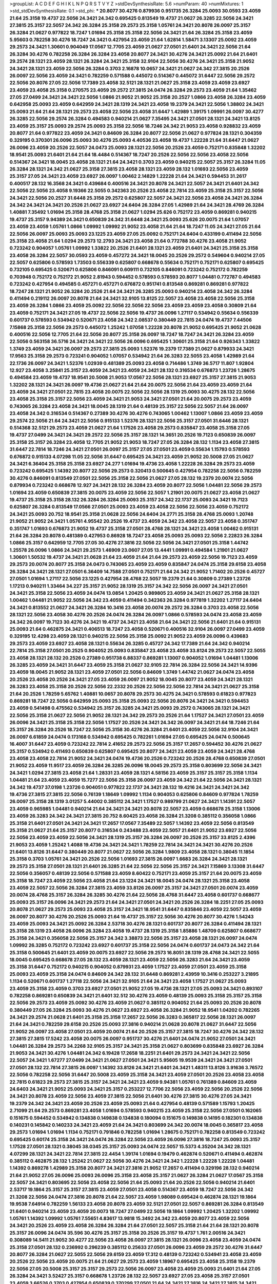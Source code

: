 >groupList:
A C D E F G H I K L
N P Q R S T V Y Z 
>stdDevSynthesisRate:
5.6 
>numParam:
40
>numMixtures:
1
>std_stdDevSynthesisRate:
0.1
>std_phi:
***
20.8077 30.4276 0.879936 0.951735 26.3284 25.0093 30.0593 23.4059 21.64 25.3158
19.4737 22.5056 24.3421 24.342 0.695425 0.813549 19.4737 21.0627 26.3285 22.5056
24.3421 27.3815 25.3157 22.5057 24.342 26.3284 25.3158 29.2573 25.3158 1.05761
24.3421 20.8078 26.0097 25.3157 26.3284 21.0627 0.977822 18.7247 1.01694 25.3158
25.3158 22.5056 24.3421 21.64 26.3284 25.3158 23.4059 5.95603 0.782258 30.4276
18.7247 24.3421 0.427954 23.4059 21.64 1.62814 1.58471 3.13307 25.0092 23.4059
29.2573 24.3421 1.30601 0.904049 17.0567 12.7705 23.4059 21.0627 27.0501 21.6401
24.3421 22.5056 21.64 26.3284 30.4276 0.782258 26.3284 26.3284 23.4058 20.8077
24.3421 30.4276 24.3421 25.0092 21.64 21.6401 29.2574 28.1321 23.4059 28.1321
26.3284 24.3421 25.3158 32.9104 22.5056 30.4276 24.3421 25.3158 21.9052 24.3421
28.1321 23.4059 22.5056 26.3284 0.3703 2.16878 10.0657 24.3421 21.0627 24.342
27.3815 20.2526 26.0097 22.5056 23.4059 24.3421 0.782259 0.571588 0.445072 0.514367
0.445072 31.6447 22.5056 29.2572 22.5056 20.8076 27.05 22.5056 17.7389 23.4058
32.5121 28.1321 21.0627 25.3158 23.4059 23.4059 23.6927 23.4059 23.4058 25.3158
0.270575 23.4059 29.2572 27.3815 24.0474 26.3284 29.2573 23.4059 21.64 1.35462
27.05 27.0499 24.3421 24.3421 22.5056 1.0866 21.9052 21.9052 25.3158 20.2527
1.0866 23.4058 26.3284 23.4059 0.642958 25.0093 23.4059 0.642959 24.3421 28.1319
24.3421 23.4058 19.2379 24.3421 22.5056 1.38802 24.3421 25.0093 21.64 21.64
28.1321 29.2573 23.4058 22.5056 23.4058 31.6447 1.42989 1.39175 1.09991 26.0097
30.4277 26.3285 22.5056 29.2574 26.3284 0.494583 0.940214 21.0627 7.35495 24.3421
27.0501 28.1321 24.3421 13.8125 23.4059 25.3157 25.0093 29.2574 25.0093 25.3158
22.5056 18.7246 24.342 21.9053 23.4058 0.928832 23.4059 20.8077 21.64 0.977822
23.4059 24.3421 0.84609 26.3284 20.8077 22.5056 21.0627 0.977824 28.1321 0.304359
0.329195 0.370301 26.0096 25.0093 30.4276 25.0093 4.40536 23.4058 19.4737 1.22228
21.64 31.6447 21.0627 26.0096 23.4059 20.2526 22.5057 24.0473 25.0093 28.1321
22.5056 20.2526 23.4059 0.752171 0.835848 1.32202 18.9541 25.0093 21.6401 21.64
21.64 18.4484 0.514367 18.7247 20.2526 22.5056 22.5056 23.4058 22.5056 0.514367
24.3421 18.0045 23.4058 28.1321 21.64 24.3421 0.3703 23.4059 0.940215 22.5057
25.3157 26.3284 11.05 26.3284 28.1321 24.342 21.0627 25.3158 27.3815 23.4058
28.1321 23.4059 28.132 1.01693 22.5056 23.4059 25.3157 27.05 24.3421 23.4059
23.6927 26.0097 1.00462 2.14829 1.22228 21.64 24.3421 0.594453 31.2617 0.400517
28.132 16.3568 24.3421 0.439684 0.400516 24.3421 20.8078 24.3421 22.5057 24.3421
21.6401 24.342 22.5056 22.5056 23.4058 9.19366 22.5055 0.342363 20.2526 23.4058
22.7814 23.4059 25.3158 25.3157 22.5056 24.3421 22.5056 20.2527 31.6448 25.3158
29.2572 0.625807 22.5057 24.3421 22.5056 23.4058 24.3421 26.3284 24.342 24.3421
24.3421 20.2526 21.0627 23.6927 24.6404 26.3284 27.05 1.42989 21.64 24.3421
28.4769 26.3284 1.40881 7.35492 1.01694 25.3158 28.4768 25.3158 21.0627 1.0294
25.626 0.752172 23.4059 0.869281 0.940215 19.4737 25.3157 9.94389 24.3421 0.650839
24.342 31.6448 24.3421 25.0093 25.626 20.0075 21.64 1.07057 23.4059 23.4059
1.05761 1.0866 1.09992 1.09992 21.9052 23.4058 21.64 21.64 18.7247 11.05
24.3421 27.05 21.64 22.5056 26.0097 25.0093 25.0093 23.1225 23.4059 27.05
25.0092 0.752171 24.6404 0.433199 0.411494 22.5056 25.3158 23.4058 21.64 1.0294
29.2573 12.2793 24.3421 23.4058 21.64 0.772788 30.4276 23.4058 21.9052 0.723242
0.904057 1.05761 1.09992 1.33822 20.2526 21.6401 28.1321 23.4059 21.6401 24.3421
25.3158 25.3158 23.4058 26.3284 22.5057 30.0593 23.4059 0.457272 24.3421 18.0045
20.2526 29.2572 0.549604 0.940214 27.05 22.5057 0.625806 0.578593 1.73503 0.556339
0.625807 0.668678 0.55634 0.752171 0.752171 0.625807 0.695425 0.732105 0.695425 0.520671
0.625806 0.846091 0.609111 0.732105 0.846091 0.723242 0.752172 0.782259 0.703948 0.752172
0.752172 21.9052 2.81943 0.594452 0.578593 0.578593 20.8077 1.04481 0.772787 0.494583
0.723242 0.427954 0.494585 0.457271 0.457271 0.676872 0.951741 0.813548 0.869281 0.869281
0.977822 18.7247 28.1321 21.9052 26.3284 20.2526 21.64 24.3421 26.3285 25.0093
0.940214 23.4058 24.342 26.3284 0.411494 0.219112 26.0097 20.8078 21.64 24.3421
32.9105 13.8125 22.5057 23.4058 23.4058 22.5056 25.3158 23.4059 26.3284 1.0866
23.4059 25.0092 22.5056 22.5056 22.5056 23.4059 23.4059 23.4058 0.30809 21.64
23.4059 0.752171 24.3421 27.05 19.4737 22.5056 22.5056 19.4737 26.0096 1.27117
0.534942 0.55634 0.556339 0.601737 0.578593 0.534942 0.520671 23.4058 24.342 2.08537
0.380449 22.7815 24.0474 19.4737 7.44506 7.15868 25.3158 22.5056 29.2573 0.445072
1.25242 1.07058 1.22228 20.8078 21.9052 0.695425 21.9052 21.0628 0.400516 22.5056
12.7705 21.64 22.5056 20.8077 25.3158 26.0097 18.7247 18.7247 24.3421 26.3284
23.4059 22.5056 0.563158 36.5716 24.3421 24.3421 22.5056 26.0096 0.695425 1.30601
25.3158 21.64 0.926343 1.33822 1.3749 23.4059 24.3421 26.0097 29.2573 27.3815
25.0093 1.52376 19.2379 17.7389 21.0627 0.879933 24.3421 17.9563 25.3158 29.2573
0.723241 0.904052 1.07057 0.534942 21.64 26.3283 22.5055 23.4058 1.42989 21.64
22.1736 26.0097 24.3421 1.52376 1.02939 0.481389 25.0093 23.4058 0.714486 1.3749
36.5717 11.807 1.92804 12.927 23.4058 3.25841 25.3157 23.4059 24.3421 23.4059
24.3421 28.132 0.316534 0.676873 1.23726 1.28675 0.494584 23.4059 19.4737 18.9541
20.5008 21.9053 17.0567 22.5056 28.1321 23.6927 25.3157 27.3815 21.9053 1.32202
28.1321 24.3421 26.0097 19.4736 21.0627 21.64 21.64 20.0075 22.5056 21.64
23.4059 23.4059 21.64 23.4059 24.3421 27.0501 22.7815 23.4058 20.0075 22.5056
22.5056 28.1319 25.0093 30.4275 28.132 22.5056 23.4058 25.3158 25.3157 22.5056
23.4059 24.3421 21.9053 24.3421 27.0501 21.64 20.0075 29.2573 23.4059 0.743065
26.3284 23.4058 24.3421 18.0045 28.1319 21.64 0.48139 25.3157 22.5056 22.5057
21.64 26.0097 23.4058 24.342 0.316534 0.514367 0.27389 30.4276 30.4276 0.743065
1.00462 1.13007 1.0866 23.4059 23.4059 29.2574 22.5056 21.64 24.3421 22.5056
0.915133 1.52376 28.1321 22.5056 25.3157 27.0501 31.6446 28.1321 0.514368 32.5121
29.2573 23.4059 21.0627 21.64 1.17526 23.4058 29.2573 0.835847 23.4058 25.3158
27.05 19.4737 27.0499 24.3421 24.3421 29.2572 22.5056 25.3157 28.1321 14.3651
20.2526 19.7123 0.650839 26.0097 25.3158 25.3157 26.3284 23.4058 12.7705 21.9052
21.9053 18.7247 27.05 26.3284 28.132 1.1134 23.4058 27.3815 31.6447 22.7814
18.7246 24.3421 27.0501 26.0097 25.3157 27.05 27.0501 23.4059 0.55634 1.15793
0.578593 0.676872 0.915133 4.07298 11.05 22.5056 31.6447 0.695425 24.3421 23.4059
21.9052 20.5008 27.05 21.0627 24.3421 6.36404 25.3158 25.3158 23.6927 24.277
1.01694 19.4736 23.4058 1.22228 26.3284 29.2573 23.4059 0.723242 0.695425 1.14392
20.8077 22.5056 29.2573 0.320413 0.500645 0.427954 0.782258 22.5056 0.782259 30.4276
0.846091 0.813549 27.0501 22.5056 25.3158 22.5056 21.0627 27.05 28.132 19.2379
20.0074 22.5056 0.879934 0.723242 0.668678 12.927 24.3421 28.132 26.3284 23.4059
20.8077 22.5056 1.04481 22.5056 29.2573 1.01694 23.4059 0.650839 27.3815 20.0075
23.4059 22.5056 22.5057 1.21901 20.0075 21.0627 23.4058 21.0627 19.4737 25.3158
25.3158 28.132 26.3284 26.3284 25.0093 25.3157 24.342 22.1737 25.0093 24.3421
19.7123 0.625807 26.3284 0.813549 17.0566 27.0501 25.0093 23.4059 23.4058 22.5056
22.5056 23.4059 0.752172 24.3421 25.0093 20.752 18.9541 25.3158 21.0628 22.5056
24.6404 24.2771 25.3158 28.4768 25.0093 1.20748 21.9052 21.9052 24.3421 1.05761
4.95542 20.2526 19.4737 23.4059 24.342 23.4058 22.5057 23.4058 0.351747 0.351747
1.01693 0.676873 21.9052 19.4737 25.3158 27.0501 28.4768 28.1321 24.3421 23.4058
1.00462 0.915131 21.64 26.3284 20.8078 0.481389 0.427953 0.86928 18.7247 23.4058
25.0093 25.0093 22.5056 2.22823 26.3284 1.0866 25.3157 0.642959 12.7705 27.05
30.4276 27.3816 22.5056 22.5056 24.3421 27.0501 25.3158 1.44742 1.25578 26.0096
1.0866 24.3421 29.2573 1.46909 23.0607 27.05 13.4441 1.09991 0.494584 1.21901
21.0627 1.30601 1.50532 19.4737 24.3421 21.0628 21.64 23.4059 21.64 21.64
29.2573 23.4059 22.5056 19.7123 23.4059 29.2573 20.0074 20.8077 25.3158 24.0473
0.743065 23.4059 23.4059 0.835847 24.0474 25.3158 29.6158 23.4058 26.3284 24.3421
28.1321 27.0501 6.36409 14.7588 27.0501 0.752171 21.64 24.342 21.9052 1.71402
20.2526 0.45727 27.0501 1.01694 1.27117 22.5056 23.1225 0.427954 28.4768 22.5057
19.2379 21.64 0.30809 0.27389 1.23726 1.17213 0.940211 1.33464 34.227 25.3157
21.9052 28.1319 25.3157 24.342 22.5056 26.0097 24.3421 27.0501 24.3421 25.3158
22.5056 23.4059 24.0474 13.0854 1.20425 0.989805 23.4059 24.3421 21.0627 25.3158
28.1321 1.00462 1.04481 21.9052 22.5056 24.342 23.4059 0.411494 0.342363 26.3284
0.977819 1.32202 1.27117 24.6404 24.3421 0.813552 21.0627 24.3421 26.3284 10.3416
23.4058 20.0074 29.2572 26.3284 0.3703 23.4058 22.5056 28.1321 22.5056 23.4058
30.4276 20.2526 24.0474 26.3284 26.0097 1.0866 0.578593 24.0474 23.4058 23.4059
24.342 26.0097 19.7123 30.4276 24.3421 19.4737 24.3421 23.4058 21.64 24.3421
22.5056 21.6401 21.64 0.915131 25.0093 21.64 0.462875 24.3421 0.406513 18.7247
23.4058 0.520671 0.400516 32.9104 26.0097 27.0499 23.4059 0.329195 12.4298 23.4059
28.1321 0.940215 22.5056 25.3158 25.0092 21.9052 23.4059 26.0096 0.439683 29.2573
23.4059 23.6927 23.4058 28.1321 0.55634 26.3285 0.45727 24.342 17.7389 21.64
24.342 0.940214 22.7814 25.3158 27.0501 20.2525 0.904052 25.0093 0.835847 23.4058
23.4059 33.8124 29.2573 22.5057 22.5055 23.4058 28.1321 28.132 20.2526 0.27389
0.951738 6.88337 0.869281 1.13007 0.904052 1.01694 1.04481 1.13006 26.3285 23.4059
24.3421 31.6447 23.4059 25.3158 21.0627 32.9105 22.7814 26.3284 22.5056 24.3421
14.9396 23.4059 18.0045 21.9052 28.1321 23.4059 27.0501 22.5056 0.84609 1.3749
1.44742 21.0627 24.0474 23.4058 20.2526 23.4058 20.2526 24.3421 27.05 23.4059
26.0097 21.9052 18.0045 20.8077 23.4059 24.3421 28.1321 26.3283 23.4058 25.3158
20.2526 22.5056 22.2332 20.2526 22.5056 22.5056 22.7814 24.3421 21.0627 25.3158
21.64 20.2526 1.78259 5.65762 1.40881 10.0657 20.8078 29.2573 30.4275 24.3421
0.578593 0.61823 0.977823 0.869281 18.7247 22.5056 0.642959 25.0093 25.3158 25.0093
22.5056 20.8076 24.3421 24.3421 0.594453 23.4059 0.541498 0.475562 0.534942 25.3157
26.3285 24.3421 25.0093 29.2572 0.743065 28.1321 24.3421 22.5056 25.3158 21.0627
22.5056 21.9052 28.1321 24.342 29.2573 20.2526 21.64 1.17527 24.3421 27.0501
23.4059 26.0096 24.3421 25.3158 25.3158 22.5056 1.17527 20.2526 24.3421 24.342
26.0097 24.3421 21.64 18.7246 21.64 25.3157 26.3284 20.2526 18.7247 22.5056
25.3158 30.4276 26.3284 21.6401 23.4059 22.5056 32.9104 24.3421 26.0097 6.61859
24.0474 0.173168 0.534942 0.695425 0.782261 1.01694 27.05 0.695425 24.0474 0.500645
16.4007 31.6447 23.4059 0.723242 22.7814 2.41652 29.2573 22.5056 25.3157 17.2657
0.594452 30.4276 21.0627 25.3157 0.534942 0.411493 0.650839 0.625807 0.695425 20.8077
24.3421 23.4059 23.4059 24.3421 28.4768 23.4058 23.4058 22.7814 21.9052 24.3421
24.0474 19.4736 20.2526 0.723242 20.2526 28.4768 0.650839 27.0501 21.9052 23.4059
11.9517 23.4059 26.3284 26.3285 26.0096 18.0045 29.2573 25.3158 0.803699 22.5056
24.3421 24.3421 1.0294 27.3815 23.4058 21.64 1.28331 23.4059 28.1321 4.58156
23.4059 25.3157 25.3157 25.3158 1.1134 1.04481 21.64 23.4059 23.4059 15.7277
22.5056 25.3158 26.0097 23.4059 24.342 21.64 22.5056 24.3421 28.1321 24.342
19.4737 37.0198 1.23726 0.904051 0.977822 22.1737 24.3421 28.132 19.4216 24.3421
24.3421 24.342 19.4736 27.3815 27.3815 22.5056 0.76139 1.18649 1.09992 1.1134
0.904053 0.625806 0.84609 0.977824 1.78259 26.0097 25.3158 28.1319 3.01257 5.44002
0.385112 24.3421 1.17527 0.989799 21.0627 24.3421 1.14391 22.5057 23.4059 0.965985
1.04481 0.940214 21.64 24.3421 24.3421 20.8078 22.5057 23.4059 0.668678 25.3158
1.13006 23.4059 26.3283 24.342 24.3421 27.3815 20.752 8.60425 23.4058 26.3284
21.3208 0.385112 0.356058 1.0866 25.3158 21.6401 27.0501 24.3421 24.3421 17.2657
17.0567 7.35489 22.5057 1.14392 23.4059 22.5056 0.813549 25.3158 21.0627 21.64
25.3157 20.8077 0.316534 0.243488 23.4059 22.5057 21.6401 21.9052 23.6927 22.5056
22.5056 23.4059 23.4059 22.5056 24.3421 28.1319 25.3157 26.3284 26.0097 20.2526
25.3157 33.8125 2.4396 21.9053 23.4059 1.25242 1.4088 19.4736 24.3421 24.3421
1.78259 22.7814 24.3421 24.3421 30.4276 20.2526 21.6401 13.8126 31.6447 0.380449
20.8077 21.0627 22.5056 26.3284 1.9809 23.4058 28.1321 0.38045 11.1854 25.3158
0.3703 1.05761 24.3421 20.2526 22.5056 1.01693 27.3815 26.0097 1.6683 26.3284
24.3421 28.1321 29.2573 25.3158 27.0501 28.1321 21.6401 26.3285 21.64 22.5056
22.5056 25.3157 24.3421 7.15869 3.13308 31.6447 22.5056 0.356057 0.48139 22.5056
0.571588 23.4059 8.60422 0.752171 23.4059 25.3157 21.64 20.0075 23.4059 25.3158
18.7247 23.4059 22.5056 23.4058 21.64 23.1224 24.3421 18.0045 24.0474 28.1321
25.3158 23.4058 23.4059 22.5057 22.5056 26.3284 27.3815 23.4059 33.8126 26.0097
25.3157 24.3421 27.0501 20.0074 23.4059 20.0074 28.4768 25.3157 26.3284 26.3285
30.4276 21.64 22.5056 28.4768 31.6447 23.4058 0.601737 0.668677 25.0093 25.3157
26.0096 24.3421 29.2573 21.64 24.3421 27.0501 24.3421 20.2526 26.3284 18.2251
27.05 25.0093 20.8078 21.0627 29.2573 25.0093 23.4058 25.3157 24.3421 18.9541
31.6447 0.835846 23.4059 22.5057 23.4059 26.0097 20.8077 30.4276 20.2526 25.0093
21.64 19.4737 25.3157 22.5056 30.4276 20.8077 30.4276 1.54243 23.4059 25.0093
24.3421 25.0092 26.3284 2.53718 30.4276 28.1321 0.601737 20.8077 26.3284 0.411494
28.1321 25.3158 28.1319 23.4058 26.0096 26.3284 23.4058 19.4737 28.1319 25.3158
1.85886 1.48709 0.625807 0.668677 25.3158 24.3421 0.356058 22.5056 25.3157 24.342
3.38873 22.5056 25.3157 23.4058 28.1321 26.0097 24.0474 1.09992 26.3285 0.752172
0.723242 23.6927 0.601737 25.3158 22.5056 24.0474 0.601737 24.0473 24.342 21.64
25.3158 0.500645 21.6401 23.4059 20.0075 23.6927 22.5056 29.2573 16.8051 28.1319
28.4768 24.3421 22.5055 18.0045 0.695425 0.668678 27.05 28.132 23.4059 28.1321
23.4059 22.5056 26.3283 21.64 24.3421 23.4059 25.3158 31.6447 0.752172 0.940215
0.904052 0.879931 23.4059 1.17527 23.4059 27.0501 23.4059 25.3158 25.0093 23.4059
25.3158 24.0474 0.84609 24.342 28.132 31.6448 0.869281 2.43959 10.3416 0.253227
3.21895 1.1134 0.520671 0.601737 1.27118 22.5056 24.3421 32.9105 21.64 24.3421
23.4058 1.17527 21.0627 25.0093 23.4059 25.3158 23.4059 0.3703 23.6927 27.0501
21.9052 27.05 19.4736 28.1321 27.05 25.0093 24.3421 0.893107 0.782258 0.869281
0.650839 24.3421 21.6401 32.512 30.4276 23.4059 0.48139 25.0093 25.3158 25.3157
25.3158 22.5056 29.2573 23.4059 25.0092 30.4276 23.4059 21.0627 0.385112 0.904052
21.64 25.0093 20.2526 20.8078 0.380449 27.05 26.3284 25.0093 30.4276 21.0627
23.6927 23.4058 26.3284 21.9052 18.9541 1.04202 0.782265 24.3421 29.2574 21.0628
21.6401 25.3158 25.3158 17.2657 22.5056 26.3283 0.365817 22.5056 28.1321 26.0097
21.64 24.3421 0.782259 29.6158 20.2526 25.0093 27.3816 0.940214 21.0628 20.8078
21.0627 31.6447 22.5056 21.9052 26.0097 23.4058 27.0501 23.4059 20.0074 21.64
20.2526 25.3157 27.3815 18.7247 30.4276 24.342 28.132 27.3815 27.3815 17.5242
23.4058 20.0075 26.0097 0.951737 30.4276 21.6401 24.0474 21.9052 27.0501 24.3421
1.04481 26.3284 29.2573 34.2268 32.9105 25.3157 24.3421 25.3158 21.0627 0.803699
0.835848 23.6927 26.3284 21.9053 24.3421 30.4276 1.04481 24.342 6.19428 17.2658
18.2251 21.6401 29.2573 24.3421 24.3421 22.5056 22.5057 24.3421 1.67277 27.0499
24.3421 21.0627 27.0501 24.3421 5.95605 19.9539 24.3421 24.3421 27.0501 27.0501
28.132 22.7814 27.3815 26.0097 1.14392 33.8126 24.3421 21.6401 24.3421 1.48311
13.8126 3.91636 3.76572 22.5056 0.782258 22.5056 31.6447 20.5008 23.4059 25.3158
24.3421 23.4059 27.0501 20.2526 23.4058 23.4058 22.7815 0.61823 29.2573 27.3815
25.3157 24.3421 24.3421 23.4059 9.94381 1.05761 0.761389 0.84609 23.4059 24.6403
24.3421 21.9052 25.0093 24.3421 25.3157 0.253227 12.7706 22.5056 23.4059 22.5056
20.2526 22.5056 24.3421 20.8078 23.4059 22.5056 23.4059 27.3815 22.5056 21.6401
30.4276 27.3815 30.4276 27.05 24.3421 19.2379 24.342 24.3421 23.4059 20.2526
23.4059 25.0093 21.64 0.427954 0.48139 0.571589 1.15793 1.20425 2.71099 21.64
29.2573 0.869281 23.4058 1.01694 0.578593 0.940215 23.4059 25.3158 22.5056 27.0501
0.162065 0.151675 0.594452 0.534942 0.134838 0.149838 0.134838 0.180094 0.151675 0.149838
0.14195 0.182301 0.134838 0.140231 0.145842 0.140233 24.3421 23.4059 21.64 24.3421
0.803699 24.342 20.0074 18.0045 0.365817 23.4058 29.2573 1.01694 1.01694 1.1134
0.752171 0.791846 0.782258 1.01694 1.28675 0.752171 0.782258 0.813549 0.723242 0.695425
0.60174 25.3158 24.3421 24.0474 26.3284 22.5056 23.4059 26.0096 27.3816 18.7247
25.0093 25.3157 1.17528 27.0501 28.1321 0.38045 38.0345 25.3157 25.0093 24.0474
22.5057 15.5373 4.35204 24.342 28.1321 4.07299 28.1321 24.3421 22.7814 27.3815
22.4454 1.39174 1.01694 0.19479 0.462874 0.520671 0.411494 0.462874 0.385112 0.462875
28.132 1.25242 21.0627 22.5056 30.4276 24.3421 24.342 1.22228 1.22228 1.22228
1.04481 1.14392 0.869278 1.42989 25.3158 20.8077 24.3421 27.3816 21.9052 17.2657
0.411494 0.329196 28.132 0.940214 21.64 21.9052 27.05 26.0096 25.0093 26.0096
25.3158 23.4058 25.3157 21.0627 26.3284 21.0627 17.0567 25.3158 22.5057 24.3421
0.803695 22.5056 23.4058 22.5056 21.64 25.0093 21.64 20.2526 22.5056 0.940214
21.6401 2.53717 19.1864 25.3157 25.3157 27.3815 23.4059 27.0501 23.4058 0.514367
23.4059 18.7247 22.5056 24.342 21.3208 22.5056 24.0474 27.3816 20.8078 21.64
22.5057 23.4059 1.98089 0.695424 0.462874 28.1321 19.1864 19.9538 7.64914 0.782259
1.56133 23.4058 20.8078 23.4059 32.5121 27.0501 22.5057 0.869281 26.3284 0.813549
21.6401 0.940214 23.4059 23.4059 20.0073 18.7247 27.0499 22.5056 19.1864 1.09992
1.20425 1.32202 1.09992 1.05761 1.14392 1.09992 1.05761 7.55651 4.83617 13.9818
15.3492 24.342 23.4059 20.8077 23.4059 22.5056 24.3421 20.2526 23.4059 23.4058
26.3284 26.3284 21.64 27.0501 22.5057 25.3158 21.64 21.64 28.1321 20.8078
25.3157 26.0096 24.0474 35.596 30.4276 25.3157 25.3158 20.2526 25.3157 19.4737
1.761 2.00516 24.3421 0.308089 14.5411 21.9052 30.4277 22.5056 23.4058 26.0097
27.3815 28.1321 26.0096 23.4058 23.4059 24.0474 25.3158 27.0501 28.132 0.236992
0.296239 0.385112 0.25633 27.0501 26.0096 23.4059 29.2572 30.4276 31.6447 20.8077
26.3284 21.0627 22.5055 22.5056 29.6159 23.4059 17.312 0.48139 0.723242 0.534941
23.4058 23.4059 20.2526 22.5056 23.4059 20.0075 21.64 21.0627 29.2573 23.4059
1.18967 0.695425 23.4058 25.3158 19.2379 22.5056 27.05 20.5008 25.3157 25.3157
29.2573 22.5056 26.0097 23.4058 23.4059 25.0093 21.6401 21.64 27.05 26.3284
24.3421 3.52427 25.3157 0.668678 1.23726 28.132 22.5057 23.6927 27.05 23.4058
25.3157 27.0501 23.4059 3.66526 0.3703 0.427954 0.650839 0.370299 27.0501 21.64
24.3421 27.3816 24.3421 27.3815 24.3421 24.342 22.7815 23.4059 29.2572 0.813548
21.64 21.64 22.5056 0.940215 0.940211 21.64 1.01694 0.940214 0.813549 24.3421
23.4059 23.4059 28.1321 22.5056 23.4059 2.9322 23.4058 9.30629 30.4276 23.4058
23.4058 23.4058 25.0093 25.3157 29.2574 25.0093 24.3421 0.500645 24.0474 22.5056
25.3158 24.3421 27.3816 22.5056 24.342 27.3815 31.6447 30.4276 22.5056 22.5056
1.93322 1.17527 1.0866 0.445072 0.514367 24.342 25.3158 18.9541 20.2526 27.0501
23.4059 24.3421 23.4059 22.5056 25.3158 23.4058 23.4059 0.578593 30.4276 29.2573
27.3815 0.879933 1.01694 24.3421 0.879933 0.951741 0.743065 24.3421 28.1321 23.6927
20.5008 23.6927 25.3158 1.01694 0.977822 24.3421 0.668678 21.64 21.0627 19.4736
23.4058 21.64 20.0075 24.3421 22.5056 24.3421 24.3421 23.4059 21.0627 25.3158
31.2616 24.3421 21.64 22.5056 24.3421 22.5056 19.4737 21.64 26.3284 1.15794
21.0627 24.3421 22.5056 23.4058 31.2615 23.4059 22.5056 24.0473 23.4059 26.0097
25.3158 27.0501 24.3421 23.4058 1.4088 1.26777 1.44741 1.78259 25.3158 21.64
27.05 8.05256 23.4059 28.1321 23.4059 26.3284 23.4059 23.4058 25.3157 23.4059
13.8126 25.3157 1.56552 8.50003 25.3157 26.0097 32.9105 24.3421 23.4059 0.95173
25.3158 24.0473 30.4276 26.0096 27.05 27.0501 24.3421 0.752171 23.4059 0.618229
0.676873 0.601737 25.3157 23.4059 22.5057 22.7814 29.2572 0.316533 4.23592 29.2573
0.904053 22.5056 12.6159 25.3157 25.3157 27.05 24.3421 9.5614 0.695425 0.660582
0.500646 20.2526 0.520671 23.4059 24.0474 0.38045 24.3421 20.2526 0.803699 23.4058
0.928832 2.61371 28.1321 26.0097 1.23395 1.761 29.2573 23.4059 23.4058 22.5056
23.4059 20.7521 26.0096 26.0097 29.2573 29.2573 21.6401 23.4059 23.4059 1.44355
2.71098 27.0501 22.5056 28.1321 27.0501 23.4059 27.0501 25.0093 22.5056 2.63866
23.4058 0.48139 0.445071 31.6446 1.32202 0.835848 23.0606 20.2526 1.23726 27.3815
9.30632 2.50645 32.9104 0.869281 0.977829 8.27325 1.05761 1.0866 0.723241 22.5056
21.0628 0.292653 25.0092 0.668677 9.3063 10.3416 0.642959 0.668678 0.723242 20.0074
21.64 23.4058 23.4058 22.5056 23.4058 23.4059 0.752171 1.01693 26.0097 22.5056
20.0074 25.3157 23.3431 26.3284 20.8077 18.7247 0.928831 0.928833 23.4059 23.4058
23.4058 22.5056 23.4058 21.6401 21.6401 24.3421 24.342 28.4767 22.5055 18.0044
1.6683 6.28701 16.6017 25.0092 23.4058 1.0866 0.869281 0.642959 1.05762 2.54398
24.3421 23.4059 9.67857 0.803699 25.3157 23.4059 19.9539 29.2573 1.83145 23.4059
26.3284 25.0093 26.3284 1.13007 18.2251 24.3421 23.4059 21.64 18.7247 21.64
24.3421 26.3284 27.0501 24.0474 0.462875 0.650839 0.723241 21.0627 6.61861 21.6401
27.0501 22.5057 2.14253 0.904053 28.1321 0.304359 0.316533 0.869278 18.7247 23.4059
0.743065 29.2573 23.4059 28.132 21.9052 0.601737 0.869281 0.782255 26.3284 0.520671
23.4059 0.625806 22.7814 32.9105 23.1225 22.5056 19.1865 17.9563 14.7588 22.5056
0.668678 0.869281 0.55634 0.904052 22.5056 24.3421 0.439683 0.650839 28.1319 21.0627
30.4276 24.0474 0.8037 0.904053 0.940215 2.08537 1.17527 27.3815 28.1321 1.92804
1.85389 2.38086 0.904053 6.36406 21.0627 13.9818 24.3421 1.25242 25.3157 21.64
28.1321 32.9105 28.132 22.5057 23.4059 23.4059 25.3158 26.3284 24.3421 25.3158
20.8077 24.3421 24.3421 30.4276 23.4059 24.0474 22.5056 24.3421 24.3421 21.0628
21.64 21.64 0.3703 23.4058 22.5056 24.3421 23.4058 29.6158 30.4276 23.6927
23.4058 24.3421 28.1321 29.2573 1.05761 0.618231 28.1321 22.5056 21.64 22.5056
23.4059 24.3421 23.4059 22.5056 0.940214 0.329196 1.20425 29.2573 23.1225 24.0473
21.0627 25.0093 29.2573 25.626 23.4059 1.09992 0.668677 21.0628 21.64 21.9052
17.3121 26.3284 1.13007 1.22228 15.7698 23.4059 22.5056 25.3157 28.1321 25.3158
26.0097 24.3421 18.7247 22.5056 27.0501 24.3421 19.4737 27.0501 23.4058 23.4058
24.342 18.7247 24.3421 23.4059 26.0097 29.6158 0.601737 28.132 21.64 23.4059
24.3421 21.64 19.4737 21.64 27.0501 21.64 25.3158 18.6745 26.0097 21.64
26.0097 25.3158 26.3284 31.6447 21.9052 20.8077 22.7814 21.64 21.64 25.3157
24.0474 28.1321 21.0627 25.3157 22.5057 21.9052 24.3421 27.0501 31.6447 23.4059
31.6447 29.2574 27.0499 22.5056 34.227 21.0627 24.3421 22.5056 22.5057 21.64
25.3158 0.951739 23.6927 26.3284 24.3421 25.3158 30.8004 1.14392 1.58471 0.879936
7.3549 23.4058 1.6683 11.4921 0.879935 26.0097 24.3421 22.5056 22.5056 26.0096
34.2269 28.1321 27.0501 24.3421 0.650839 22.5056 22.5056 24.3421 23.4059 27.3816
22.5057 29.2573 23.4059 20.8078 1.42989 28.4767 10.4964 28.4768 24.3421 1.00194
1.00194 0.695425 0.695425 28.1319 25.3157 1.20425 20.2526 31.2617 1.33464 21.64
26.0096 1.6481 22.5057 0.475561 1.07057 0.846091 0.813548 1.22228 23.4059 23.4059
22.5056 25.3158 29.2573 27.3816 23.4059 30.4276 24.3421 24.3421 22.5056 27.0501
26.0096 1.23726 22.5056 23.4059 21.6401 25.3158 24.0474 27.0501 28.4768 27.0501
20.2526 23.4057 0.625807 24.3421 19.4736 26.0097 1.46516 0.601737 0.534941 0.48139
0.556339 0.55634 26.3284 24.342 21.64 18.9541 24.3421 23.4058 21.0627 23.4059
21.64 21.0627 26.3284 23.4059 20.0074 26.3284 20.0074 19.4737 21.6401 25.3158
1.04201 23.4059 2.44614 1.05761 0.879931 19.4216 21.64 21.9052 21.9053 22.5056
1.0866 20.2525 0.625807 28.1321 25.3157 21.6401 23.6927 20.2526 25.0093 21.64
26.0096 29.2574 0.433199 23.4059 24.342 25.3158 0.813552 23.6927 0.714485 0.752171
25.3158 1.05761 0.977822 25.3157 28.4768 23.4059 21.0627 20.8077 25.3158 23.4059
29.2573 22.5056 23.4058 20.8077 0.625806 0.342363 22.7814 23.4059 0.549604 0.846091
0.400516 0.445071 25.0093 23.4059 23.4058 27.3815 28.1321 25.3158 24.6404 23.4058
25.3158 26.0097 27.3815 23.4058 3.17146 21.0627 20.2526 24.3421 23.4059 24.3421
24.3421 22.5056 27.0501 22.5057 25.3158 0.668678 0.61823 0.668678 0.642959 0.676872
21.9052 27.0501 24.3421 23.4058 23.4058 22.5056 24.3421 26.3285 22.7814 22.5056
23.4058 24.3421 24.3421 25.0093 23.4059 0.601737 17.9563 0.676875 1.67278 22.5056
22.5056 25.3158 28.1321 24.3421 1.80927 0.879931 30.4276 1.17527 20.7521 13.2813
28.132 0.400517 0.3703 26.3285 26.0096 22.7814 25.3158 25.3157 23.4059 26.0097
30.4276 23.4059 30.4276 1.07058 25.3158 1.28675 21.64 0.977819 29.2573 26.3284
19.4737 28.132 23.4059 21.0628 21.64 21.9052 29.2573 21.64 25.3158 26.3285
25.3157 25.0092 18.0045 24.3421 23.4059 21.9052 20.8077 27.3816 21.64 26.3284
28.1319 26.0097 24.342 20.2526 22.5056 0.494584 0.556339 0.462875 21.64 23.4059
27.0501 25.3158 21.64 21.64 1.04481 8.37466 1.01694 22.5056 23.4059 0.400517
0.940215 1.18967 1.13007 19.4737 25.3158 20.8078 27.0501 21.9052 0.869281 0.723242
0.695425 0.695425 0.904052 24.3421 31.6447 25.0093 25.3158 24.3421 0.370299 0.406512
0.365817 0.411493 0.427955 0.385112 0.395667 0.385112 0.395667 0.400516 0.342363 0.365817
0.342363 0.385112 0.370299 0.411495 0.427954 0.3703 0.395667 0.520672 0.481389 0.400517
26.3284 25.3157 23.4059 14.7588 1.33822 0.835848 0.904052 1.04481 0.316534 0.445072
0.342363 22.5056 21.9052 24.3421 25.3158 22.5056 23.4058 19.7123 30.4275 25.3158
19.9539 1.6683 24.342 30.4277 26.3284 25.0093 24.3421 24.3421 26.0096 5.44005
6.19427 24.0474 24.3421 0.427954 23.4059 21.64 19.4737 22.5056 20.8077 22.5056
27.3815 23.4058 23.4058 0.835844 22.5057 19.4736 20.0075 19.4737 29.2573 25.0093
0.782259 30.4275 25.3158 21.64 15.5789 1.33822 22.5056 28.1321 24.6404 18.7247
21.9052 26.3284 1.50531 1.73969 23.4059 1.13006 23.4058 24.3421 1.05761 24.3421
19.4736 23.4059 23.4058 1.0448 26.3284 27.0501 23.4059 27.3815 21.0628 26.3284
27.05 25.3157 23.4058 25.3157 26.3284 22.5056 0.494584 0.813549 0.668678 0.977823
0.940215 20.8078 24.342 1.09992 26.0097 19.4737 2.4396 29.2573 19.4737 20.8078
1.09992 1.01693 20.2526 22.5056 20.8077 2.82699 1.13007 22.5056 0.668677 0.782258
28.1321 20.2526 27.05 25.3158 26.0097 23.4059 26.3284 0.494584 24.3421 25.3158
20.8077 22.7815 8.2733 28.4768 1.17527 22.1737 22.7814 30.4276 24.342 21.64
28.9032 11.6329 30.4275 23.4059 1.20425 0.752172 0.625807 1.6481 22.7814 24.3421
28.1321 20.8077 0.411494 22.7814 25.3157 24.3421 20.2527 23.4059 0.601737 1.05761
0.835847 0.977824 1.05762 0.977823 1.09992 1.23726 24.342 26.3284 23.4058 22.5056
25.3157 23.4059 0.642959 25.3158 1.01694 23.4059 0.520671 21.64 20.8077 0.365817
0.520671 23.4058 18.0044 25.0092 24.0474 22.5056 30.4276 30.4276 23.4059 27.05
1.17527 10.3416 1.18968 29.2574 0.534942 0.61823 0.427954 0.514367 0.395667 0.462876
0.356057 0.356058 0.462874 0.3703 0.411494 0.385112 0.385112 0.427954 0.445072 23.4058
27.0501 0.481389 0.601737 0.869279 0.965985 22.7814 23.4059 21.6401 27.0501 21.0627
1.60844 22.5056 26.0097 23.4059 24.3421 0.468548 27.0501 1.93321 6.19429 22.5056
1.56553 23.0606 24.3421 22.5056 25.3157 29.2573 22.5056 22.5055 25.3158 22.5056
28.4767 24.342 25.3157 27.0501 21.9052 21.0628 20.0074 28.1321 24.342 22.5056
0.475562 0.427953 24.3421 22.5057 0.695424 0.578593 23.4059 21.6401 25.3157 30.4276
25.3158 23.4059 25.3157 29.2573 22.5057 22.5056 20.2526 22.5056 28.1321 29.2573
23.4059 19.4736 26.0097 25.3157 19.4736 32.5121 25.3158 24.342 0.813549 31.6448
0.650839 24.342 1.46516 0.578593 1.07058 22.4454 28.1319 1.08661 26.0097 27.0501
25.3157 17.5242 29.2573 24.3421 15.5373 20.8076 7.07204 0.977823 22.5056 18.0045
21.64 20.2526 29.2573 22.5056 26.0097 19.4737 24.3421 22.5056 28.4768 29.2573
14.365 23.4059 22.5057 20.0074 26.0097 23.4059 24.342 22.5057 23.4059 19.4737
22.5056 1.93321 1.05761 23.4059 24.342 20.0074 20.8078 22.5056 24.342 22.5056
27.3815 25.3158 26.3284 23.4059 22.5056 22.5056 25.3158 22.5056 0.813549 0.528467
23.4058 24.3421 19.7123 23.4058 22.7814 23.4058 21.64 22.5055 22.7814 20.2527
24.3421 22.5056 1.33464 0.782259 22.5056 32.9105 22.5056 25.3157 23.6927 25.3157
24.3421 27.3815 23.4059 27.0501 23.4058 23.4059 20.0074 1.01694 0.869281 24.342
25.3157 0.514367 21.6401 26.3284 26.0096 27.05 0.723242 28.4768 23.4059 27.3815
24.3421 23.4058 25.3158 28.132 22.5056 21.64 19.4737 17.312 22.5056 21.64
23.4059 20.8077 21.0627 25.3158 23.4059 24.6404 29.2573 0.514367 26.0096 21.6401
31.2617 24.3421 25.3158 20.2527 21.64 23.4059 21.64 18.7247 21.0628 23.4058
21.64 18.7247 20.2526 27.0499 27.05 21.6401 24.342 20.8078 24.342 25.3157
29.6158 24.3421 27.05 23.4059 23.4059 20.2526 19.4737 20.8078 1.01694 22.5056
24.3421 24.3421 27.3816 24.342 18.7247 20.5008 25.3157 23.4059 25.0093 25.3158
22.5056 0.940215 23.4059 23.4059 21.0627 22.5056 1.01693 0.835848 1.01694 22.5056
23.4058 30.4276 27.0501 18.4485 29.2574 4.12293 1.44354 23.4059 23.4059 27.05
29.2573 1.00462 21.64 13.2813 23.6927 31.6447 28.1321 21.64 24.3421 0.578593
23.4058 18.7246 22.5056 0.723242 0.514367 24.342 27.0501 23.4059 0.904052 23.4059
0.427954 27.05 23.4059 22.7815 20.8077 21.64 24.3421 18.7247 21.64 30.4276
23.4058 8.37466 22.7814 21.64 23.4059 21.64 0.869281 0.578593 22.5056 20.8077
22.5056 0.556339 26.0097 19.2379 22.5056 20.8078 21.6401 21.0628 19.4737 23.4058
4.58159 26.0096 0.55634 0.752171 0.411494 1.09992 24.3421 1.56553 9.94385 1.40881
31.6447 32.9105 25.3157 23.4059 29.2573 25.3158 22.5056 1.01693 0.813549 0.534941
0.585684 0.55634 24.3421 23.4059 20.2526 23.4059 22.5056 25.3158 23.4058 23.4058
27.0501 26.0096 25.3158 19.4736 27.3816 21.0627 18.0045 24.3421 0.977823 23.4058
23.4058 24.3421 21.64 20.8077 27.0501 25.0093 21.6401 13.9819 27.05 24.3421
28.132 22.5056 21.9052 26.0097 22.7814 0.782258 21.9052 24.3421 23.4058 19.4736
21.64 14.1911 25.3157 0.411493 0.494584 27.0501 22.5056 27.7171 2.08537 8.94837
28.1321 19.4737 10.9163 1.14086 3.66524 2.81943 25.3158 20.5008 25.3158 1.6683
24.342 24.0473 18.7247 21.9053 24.342 26.0096 20.8077 29.2573 28.1321 25.3158
21.64 21.64 20.8078 24.3421 21.64 23.4058 22.5056 0.714486 36.5716 25.3157
21.64 27.0501 18.7247 20.8078 23.4059 0.585684 22.5056 25.0092 23.4059 23.6927
19.4736 27.0501 26.3283 23.4058 24.3421 28.4768 23.4058 26.3283 21.64 28.4768
21.64 0.940214 24.3421 0.904053 1.17527 0.8037 20.5008 26.3283 23.4059 23.4058
23.4059 24.3421 26.0097 0.329195 21.0627 22.5056 27.3815 25.3157 19.4737 27.05
23.4058 25.3157 4.70715 14.7588 0.772788 21.9052 22.5057 23.4059 19.7123 25.3158
1.3749 1.26777 21.9052 23.4059 24.3421 28.4769 14.3651 21.64 0.514367 0.915132
0.462875 31.6447 33.8126 23.4058 27.3815 25.3157 22.5056 24.3421 2.23421 22.5057
0.64296 0.601737 0.743065 0.695424 26.3284 26.0097 23.4059 2.22823 17.739 25.0093
21.64 30.4276 26.3284 22.5056 25.3158 25.3157 19.4736 1.33822 22.5056 21.0627
22.5055 22.5056 25.3157 22.5056 21.9052 19.4737 0.703948 0.365817 21.6401 18.7247
23.4059 18.2251 24.3421 28.132 23.4059 20.0075 23.4058 25.3157 21.6401 27.05
21.64 29.2574 0.703947 24.342 24.3421 0.514368 24.0474 26.0097 22.5055 26.3284
21.0627 22.5056 26.3284 30.4275 22.5056 22.5056 28.1321 27.0501 1.09992 22.5056
21.9052 25.3158 24.3421 25.0093 14.0194 30.4275 29.2574 25.3158 32.512 23.4059
25.3157 25.3158 25.3157 22.5056 28.1321 23.4059 30.0592 25.3157 24.3421 23.4059
0.752171 24.3421 22.5057 0.989803 22.5056 22.5056 22.5055 27.0501 25.3158 22.5056
22.5056 21.64 21.0628 21.64 23.4058 24.3421 21.64 18.0045 21.9053 24.342
25.0093 25.3157 27.0501 22.5055 25.3158 24.3421 26.0097 27.05 21.64 20.8077
22.5056 24.342 26.0097 23.4059 27.05 25.3157 23.4059 25.3157 25.3157 25.3158
1.04201 1.92804 27.0501 25.3158 26.3284 22.5056 23.4058 23.4058 22.5056 22.5056
24.3421 25.3157 26.3284 21.64 20.8077 24.3421 1.27116 24.3421 20.2527 22.5056
25.3158 29.2573 21.64 27.0501 0.625806 0.445071 0.578593 0.534942 0.356057 20.5008
22.7814 1.50532 21.64 27.0499 22.5057 20.8077 1.13007 1.04481 0.813548 21.0627
24.0474 28.132 25.3157 22.5056 0.427953 0.445072 0.578594 18.7247 26.3284 21.64
27.3815 20.5007 3.04949 18.9541 1.66829 20.5008 28.1321 20.5008 26.3284 0.687006
1.33822 25.3157 24.342 23.4059 20.8078 26.0097 25.626 22.7815 25.3158 25.0093
24.342 23.4059 24.3421 23.4058 24.3421 21.6401 28.132 22.7814 29.2573 30.4276
26.3284 23.4059 26.0097 24.342 1.31848 1.52376 23.4058 24.3421 20.0075 21.0626
0.846091 28.1321 24.3421 24.3421 22.5056 25.3158 23.4059 24.3421 28.1321 21.0627
23.4059 23.4059 24.0474 25.3158 21.64 21.64 25.3157 30.4276 23.4059 19.4737
25.3157 18.0044 29.2573 26.3284 26.0097 25.0093 21.0627 24.342 23.4059 27.05
22.1737 25.3158 21.64 0.61823 0.723241 0.549604 25.3158 22.7814 18.7247 20.2526
13.9819 0.329195 0.869281 25.2481 26.651 23.4058 22.5056 18.7247 0.835847 26.3284
1.30601 1.0866 1.18967 1.44742 0.977824 23.4058 1.09992 27.0501 24.3421 19.4736
0.813549 26.3284 25.3157 23.4059 28.1321 23.4059 29.2573 22.5056 22.5056 1.01694
22.5056 0.481389 0.782259 1.05761 0.977822 20.0074 31.6447 24.342 3.96434 29.2573
23.4059 24.3421 27.3815 24.3421 1.92805 26.3284 0.481389 0.514368 1.44355 19.7123
0.915135 26.0097 0.869278 24.3421 23.4059 26.3284 22.5055 22.5056 20.2526 27.0501
21.6401 20.2526 26.0096 24.3421 26.3284 21.64 29.2572 24.3421 23.983 27.3816
24.6404 29.2573 25.3158 26.0096 26.0097 22.5056 26.3284 24.3421 27.05 28.132
1.18968 23.4059 0.813549 22.5056 21.0627 22.5056 27.0499 21.0627 20.2526 20.8077
23.1225 21.64 21.64 29.2573 24.3421 24.3421 26.0097 29.2574 21.64 24.342
22.5056 0.723239 1.0294 0.989808 1.20425 23.4059 18.7247 26.0097 23.4058 24.3421
21.0627 6.6186 0.977821 28.1319 23.4058 21.64 24.3421 23.4059 27.3814 1.09992
0.48139 0.977824 6.44204 0.695425 21.64 0.813549 26.3284 24.3421 1.01694 29.2572
25.3157 27.0501 26.3284 0.703947 0.642959 17.739 22.5056 26.0097 27.0501 22.5056
25.0093 19.4736 21.64 28.1321 23.4058 21.0628 27.3815 25.3158 19.4737 25.0093
24.3421 21.0627 22.7814 23.4058 22.5056 26.3284 0.879934 19.4737 23.4058 20.8077
17.312 20.8076 21.64 0.723242 22.5056 24.342 29.2572 20.8077 32.9105 23.4058
29.6158 0.940214 23.4059 23.4059 28.132 0.61823 0.578593 26.3284 12.927 22.5056
25.3157 27.3815 23.4059 24.3421 23.6927 23.4059 27.3816 19.4737 29.2573 21.64
21.6401 23.4059 23.4058 22.5056 23.4058 22.5056 28.1321 23.4058 25.3158 24.3421
27.3816 20.2526 18.7247 24.3421 28.1321 24.342 22.7815 25.3158 23.4058 24.3421
0.625807 0.869281 24.3421 1.09992 25.3158 21.9052 20.752 27.3816 21.0627 21.64
21.9052 23.4059 21.64 24.0474 23.4059 21.64 0.835847 0.904052 25.3157 25.3157
21.64 0.782258 28.1319 1.08661 25.0093 22.5056 26.3284 0.869281 0.723242 0.904053
0.723242 0.723242 0.904053 0.904052 0.752172 21.3208 25.3158 28.1321 2.38087 1.71403
23.4059 14.7588 19.4736 25.3157 26.0097 6.11928 0.494584 28.1321 22.5056 23.4058
23.6927 18.0044 23.4058 0.342363 30.4276 23.1225 26.0096 30.4275 23.4059 23.6927
21.9052 23.3432 24.342 24.3421 20.2526 24.3421 25.3158 20.8077 21.6401 13.2813
17.7389 26.0097 24.342 22.4454 15.7699 22.7814 23.4059 0.541498 0.427954 0.625807
22.5056 25.3157 20.8078 23.4058 1.05761 28.132 30.4275 20.8077 26.3283 23.4059
24.3421 24.3421 26.0097 26.3285 0.427954 0.411494 0.462874 0.427953 0.752171 0.64296
0.594452 21.9052 18.0045 22.5056 21.0627 22.5056 23.4059 26.3284 21.0628 23.4059
1.0866 19.4737 20.2526 23.4058 22.5055 22.5056 0.227876 0.284846 0.292653 26.3285
27.0501 24.3421 30.4275 24.3421 30.4276 10.7553 28.1321 23.4058 21.64 0.329195
0.977823 23.6927 20.2526 26.3283 20.8077 28.132 21.6401 21.0627 24.3421 21.64
29.2573 23.4059 26.0097 24.3421 23.4059 24.3421 20.2526 0.676872 0.578593 22.5056
24.3421 23.4058 24.342 26.3284 17.9563 22.5055 0.752171 25.3157 29.2573 27.0501
0.601737 24.342 24.3421 25.3157 24.3421 23.4058 23.4058 23.4059 20.8077 30.0593
19.4737 27.05 30.4275 21.0627 24.3421 25.3157 23.1225 25.0093 1.39175 3.17146
22.5056 24.3421 1.37489 27.0499 22.5056 21.64 21.0627 20.8077 24.342 0.695425
23.4059 18.7246 19.4737 25.3157 21.9052 30.4276 23.4059 21.0627 30.4276 30.4276
0.977824 23.4059 0.977824 25.0093 21.64 0.940214 22.5056 27.0501 26.3284 32.9105
22.5056 22.5057 16.8502 0.64296 0.601737 1.37491 25.0092 24.3421 0.534942 0.400516
0.723242 0.904054 29.2573 21.64 19.4737 20.8077 0.904052 0.462875 23.4059 21.64
22.5056 29.2573 0.556341 0.400516 20.2526 35.1651 21.64 27.3815 20.2526 21.9052
25.0093 0.578593 20.2527 23.4058 21.64 27.0501 21.64 23.4059 20.8077 23.4059
1.28675 21.0627 25.3157 20.8076 20.8077 23.4059 20.2526 23.1225 0.904052 22.5056
0.803699 20.0074 23.4058 0.723242 22.5056 21.64 26.0097 27.05 26.3285 16.8501
23.4059 25.3158 23.4059 23.4058 22.5056 21.64 18.9542 21.9052 23.4059 0.940211
1.73968 1.05761 20.0075 3.57703 22.5056 23.6927 18.7247 25.3158 0.650839 23.4058
0.445072 0.534942 20.2526 27.3815 26.3284 20.8077 20.8077 0.236992 29.2573 26.0096
25.3158 28.4769 20.2526 24.342 24.3421 24.342 23.4059 27.0501 27.05 0.411493
21.9053 28.1321 18.7247 20.0074 22.7814 25.3157 23.4059 22.5056 23.4059 22.5056
20.2526 0.578593 21.0628 25.3157 0.803699 0.904052 28.132 0.84609 0.782258 1.00462
27.05 0.893106 0.791843 23.4058 26.0097 23.4059 0.500645 28.4768 0.202582 0.168548
0.180093 26.0097 29.2572 31.6446 22.5056 27.05 25.3158 30.4276 23.4059 15.7698
24.342 23.4059 29.6158 0.3703 22.5057 23.4058 29.2573 30.8005 22.7814 17.7389
29.2572 22.5057 23.4058 27.3815 0.668677 0.782258 0.642959 27.3816 23.0606 5.65763
24.3421 0.782258 0.281398 0.329196 0.25633 4.76484 1.6683 0.761389 2.14253 1.33822
0.556339 19.1865 2.60672 0.578593 0.61823 24.342 22.5056 1.15793 0.835847 25.0093
0.395667 26.3283 12.2793 25.0093 24.3421 25.3158 25.0093 0.752172 0.752171 23.4058
9.19362 20.2526 0.534943 25.3158 1.17527 0.879931 0.601737 26.0097 25.3157 25.3157
0.48139 28.1321 20.8077 21.64 26.3284 30.4277 24.3421 23.4059 24.342 1.17527
25.0093 23.4058 3.96433 25.3157 0.578593 22.5056 29.2573 34.2269 3.91634 21.64
21.0627 27.05 1.18967 30.4276 18.7247 19.4737 23.4059 24.3421 24.342 25.3157
20.2526 24.3421 29.2574 1.05479 24.342 1.17527 5.2949 27.0501 20.8078 22.7814
25.0093 26.0097 27.0501 24.3421 25.3157 23.4059 20.0074 30.4276 23.4059 27.0501
24.3421 25.3158 23.4059 8.05258 21.3208 29.2573 22.5056 8.37467 27.0501 0.578593
26.0096 27.3816 22.5056 24.3421 22.5057 28.4768 30.4276 1.44742 26.0097 0.549604
23.4059 1.08661 0.904053 0.61823 1.07058 0.940215 0.879938 1.22228 0.940215 0.803699
28.1319 24.0473 1.01693 0.915132 24.6404 0.650839 0.869281 0.676873 0.752172 0.951741
1.09992 1.09991 0.578594 0.578593 23.6927 0.55634 28.1321 0.650839 20.2526 21.0627
23.6927 22.5056 22.5056 21.64 21.64 26.0097 25.3157 28.132 1.23726 22.5056
27.3815 24.3421 22.5056 23.4059 21.64 25.0093 26.0097 27.0499 25.0093 28.132
24.3421 27.3815 23.4058 28.1321 25.3157 24.3421 21.0626 21.0627 26.3284 21.64
1.54243 21.9052 25.3158 1.0866 19.7123 23.4059 21.64 25.3158 21.0627 10.625
30.4276 23.4059 21.64 25.3157 23.4058 20.2526 21.64 23.4058 25.0093 27.3816
23.4058 25.3158 21.0627 28.4769 22.5056 22.5056 20.2526 20.2526 26.0096 25.3158
21.64 27.0501 26.0096 26.0097 0.370299 30.4276 22.5056 23.4058 9.44565 24.3421
21.64 23.4059 26.3283 12.4298 25.3157 0.445072 30.4276 22.5056 21.64 24.3421
36.5717 1.27117 22.5056 1.05762 26.0096 30.4275 24.0474 24.3421 21.0627 23.6927
28.1321 24.342 22.5055 20.8077 19.4737 22.5056 26.3284 25.3157 23.4058 22.7814
19.4737 0.578593 25.3157 25.0093 29.2573 21.6401 0.594452 24.342 25.3158 0.772788
0.869281 18.7246 25.3158 24.3421 24.3421 24.342 22.5056 25.3158 23.6927 1.3749
1.14392 0.61823 0.500645 9.94386 7.64909 0.481389 0.940214 21.0627 1.44742 24.0474
22.5056 22.5056 25.0093 22.5056 23.4058 27.0499 25.3157 19.4737 20.2526 21.6401
25.3157 25.3158 25.3158 31.6447 1.54658 22.5057 1.01693 20.2526 29.2573 30.4276
0.494583 22.5056 30.4276 22.5057 1.22227 23.4058 0.904051 18.7247 23.4059 22.5056
1.71862 26.3284 25.3158 23.1225 26.0097 23.4059 28.1321 23.4059 1.39175 0.138533
28.1321 24.342 27.05 0.416537 0.316533 0.292654 30.4276 0.752171 21.0627 21.3208
30.4276 26.3284 21.0627 27.0501 18.7247 22.7814 22.5056 24.3421 25.3157 21.64
23.4059 0.869281 25.0093 27.3815 18.7247 22.5056 21.0627 0.668677 20.5008 2.22824
23.4059 9.30625 6.53851 22.5056 26.0097 0.55634 23.4059 32.9105 28.1319 23.4059
24.3421 28.132 23.4059 21.0627 19.4737 24.3421 28.1321 24.3421 21.9052 21.6401
25.3157 21.9052 26.0097 22.5056 21.9053 26.0096 23.4058 24.3421 22.5056 33.8125
0.64296 22.5056 18.0045 29.2574 22.5056 24.3421 24.3421 23.4059 26.0097 30.0593
26.3284 23.4058 24.3421 26.0097 22.5056 25.0093 0.703947 21.64 22.5056 21.64
25.0093 19.4737 0.406512 23.4059 25.3158 0.668678 0.904053 25.3157 20.2526 23.4058
24.3421 1.37122 0.427953 1.22228 21.64 0.395667 0.342363 0.500646 23.4059 22.5056
0.329195 20.8076 25.0093 19.4737 25.3157 28.1321 23.4059 1.27117 1.01693 24.3421
1.33821 25.3158 25.3157 34.2269 27.3816 23.4059 22.5056 18.7247 21.6401 22.5056
28.4768 26.3285 22.5056 20.2526 23.4058 23.4059 19.4737 22.5056 22.5056 25.0093
24.0474 20.2526 0.406512 22.5056 25.0093 27.3816 1.4088 0.803699 1.18967 18.4485
24.3421 21.6401 9.5614 24.3421 23.4059 32.512 26.0097 24.3421 25.3158 21.64
25.3158 25.3157 23.4058 0.556339 26.0096 0.601737 22.5056 24.3421 23.4059 20.8077
28.1321 23.4059 22.5056 26.3284 26.3285 1.54243 0.55634 23.4059 25.3158 1.23726
0.329195 22.7815 27.0501 24.3421 24.342 16.8502 22.5056 22.5056 27.3815 22.5056
22.5056 24.3421 26.0097 21.64 23.4059 21.64 10.3416 0.601737 0.86928 21.6401
26.3283 29.2574 27.3816 25.3158 24.342 22.5056 25.0092 20.2526 21.64 23.4059
23.4059 26.3284 24.6403 15.3492 0.723239 27.0501 23.4058 27.3815 27.0499 25.3157
24.3421 24.3421 19.4737 24.342 27.0501 21.64 22.5056 25.3157 25.3158 23.4059
21.64 19.4737 23.4059 0.772788 0.904054 0.743065 1.01694 21.9052 23.4058 32.9105
0.732106 0.703948 0.462874 0.578593 22.5056 1.17213 21.64 2.57516 30.4276 21.64
26.3285 21.9052 23.4058 3.01257 22.5056 19.4737 23.4058 22.5056 25.3158 20.8078
25.3157 25.3157 24.3421 20.8077 22.5056 23.4058 20.0074 29.2574 29.2573 26.3284
24.3421 25.0093 20.8077 25.3157 0.703947 0.668678 26.0096 25.0093 1.28675 16.8501
25.3157 19.4737 31.6447 25.0093 25.3158 0.618231 0.695425 21.64 21.64 22.5056
21.0627 26.0097 29.2572 30.4276 25.0093 26.3284 26.3284 26.3284 25.3157 21.64
23.4059 17.312 26.3284 21.0628 22.5055 24.3421 18.498 21.64 23.4058 18.7247
28.1321 20.2526 23.4059 27.05 23.4058 0.625806 26.3284 24.3421 27.05 22.5057
24.342 29.2573 1.73968 1.28675 22.5056 1.25242 30.4276 1.92805 26.3284 1.23395
5.88393 0.846094 25.3157 28.4769 24.3421 16.2021 28.1321 25.3157 27.0501 28.132
0.601737 0.556339 26.3284 25.3158 21.64 22.5056 24.3421 31.6447 30.4276 22.5056
24.3421 0.601737 0.534942 20.8077 22.5055 24.3421 22.5056 22.5056 29.2573 1.09992
0.813549 0.625806 0.668678 0.695425 0.578594 0.642959 0.86928 0.650839 0.723241 0.55634
0.695424 0.650838 0.601737 0.723242 0.752172 0.869281 0.723242 0.835848 0.743064 0.782259
22.4454 22.5056 20.2526 1.31848 2.08537 22.5056 24.3421 24.3421 23.4058 24.3421
22.5056 27.3815 27.0501 28.1321 1.22228 0.772787 0.782259 23.4058 23.4059 25.0093
25.3157 30.4276 29.2574 25.3158 21.64 29.2573 23.4059 25.0093 21.9052 23.4059
26.3284 0.904052 0.869281 0.400517 31.2616 21.6401 19.4737 30.4277 24.342 23.4058
25.3157 21.6401 21.6401 28.1321 23.4059 19.4737 18.7246 6.36405 29.2573 0.210686
0.346558 0.400516 1.14391 1.39175 24.3421 23.4059 20.0075 1.54244 22.5056 24.3421
29.2573 29.6158 21.6401 28.1321 22.5056 22.5056 19.4736 0.84609 23.6927 0.395667
0.445072 0.445072 1.07057 1.33822 23.4058 25.0093 1.23726 0.292654 0.356058 29.2573
21.9052 0.869283 4.76482 21.64 29.2574 29.2572 26.3284 26.3284 0.234123 21.64
22.5056 29.2573 25.3158 24.3421 23.4059 28.1321 20.8077 27.0501 0.642958 26.3284
19.4737 28.1321 0.650839 0.578594 0.668678 0.380449 0.500645 0.3703 22.5056 0.723242
24.3421 23.4059 25.3158 24.3421 21.9052 24.3421 25.3158 24.3421 27.0501 32.9105
24.342 26.0097 30.4275 27.3815 23.4059 27.3816 0.904052 0.273891 1.01421 8.27329
30.4276 0.84609 0.782258 0.782261 28.4768 24.3421 30.4276 0.723242 0.723241 22.5056
23.983 22.5056 27.3816 29.2573 23.4059 22.7814 24.3421 0.668678 0.743065 27.05
27.3815 18.9035 0.445072 2.50646 26.3284 24.342 22.5056 28.4768 28.132 18.7247
23.4059 30.4275 21.9053 22.5056 25.3158 0.732105 26.0096 24.3421 25.0092 22.5056
1.54658 4.28784 22.5056 23.4059 22.5056 25.3157 21.6401 24.3421 29.2573 20.8077
0.601737 0.594452 25.0093 22.5056 23.4058 28.1321 1.18968 26.6511 22.5056 20.2526
19.4737 1.44355 27.0501 21.0627 23.4058 28.1319 28.132 29.2573 30.4276 26.3285
29.2574 26.0097 25.0093 23.4059 26.3285 23.4059 1.18649 22.7814 18.2251 0.668678
0.723242 22.5056 1.0294 25.3157 23.6927 22.5056 20.0075 19.4737 20.8077 21.6401
25.3158 22.5056 20.2526 22.5057 30.4276 27.0501 23.1225 27.3816 28.1321 19.2379
23.4059 27.0501 22.5056 25.3157 29.2573 29.2573 21.64 1.35462 1.28674 26.0097
30.4276 22.5056 23.4059 25.3158 21.64 22.5056 23.4058 25.3158 24.3421 21.9052
35.1651 23.4058 22.5056 25.0093 24.3421 28.1321 21.0628 0.308089 23.4059 0.858756
22.5056 23.0606 0.676872 24.3421 25.3157 23.4058 23.4059 0.514367 1.09991 21.6401
24.3421 24.3421 0.904053 0.743064 22.5056 23.4059 30.4276 27.0501 24.3421 3.2584
18.7247 22.5056 23.4059 22.5056 23.1225 22.5056 22.7814 26.3284 20.8077 18.7247
22.5056 18.0045 23.4058 24.3421 28.132 24.3421 21.0627 18.7247 21.64 0.312701
27.3815 28.132 23.4058 1.28675 0.94022 0.989805 1.58471 25.3158 2.16879 6.44203
25.3157 32.5121 26.3285 27.3816 0.427954 22.5056 24.3421 0.668677 23.4058 22.5056
34.2269 20.2526 22.5056 24.3421 22.5056 31.6447 26.3284 26.0097 24.3421 24.3421
24.342 23.4058 26.0096 25.3158 27.0501 0.695425 19.4736 0.3703 23.4058 23.4059
19.4737 29.2573 22.5056 29.2573 4.07298 24.3421 22.5056 24.3421 24.3421 21.64
23.4059 22.5057 23.4059 29.2573 27.0501 27.0501 19.7124 1.17527 0.951739 18.4485
27.0501 29.2573 25.0093 23.4059 25.3158 22.5057 24.342 23.4059 25.3157 22.5056
24.3421 21.64 25.3158 4.76482 23.4059 21.9053 20.2526 26.3284 22.5056 23.4059
0.977822 21.0064 1.09992 23.4058 0.541498 0.578593 0.55634 21.64 28.1321 22.5056
26.3284 25.3158 21.6401 20.0074 1.6683 0.940214 29.2573 0.687006 0.439683 0.411494
24.3421 27.05 26.0096 16.4007 20.0075 13.8126 29.2573 22.5057 0.714485 0.904053
1.00462 24.342 32.9105 25.3157 19.7123 21.6401 0.642959 28.1321 32.9105 23.4059
24.3421 27.0501 29.2572 1.18967 22.5055 23.4058 29.2573 23.1225 20.8078 24.3421
20.2526 22.5056 24.3421 21.64 27.0501 30.4276 23.4059 22.5056 4.58157 25.3158
24.3421 22.5056 24.3421 25.3158 25.3158 23.4059 1.25242 25.3158 1.14391 24.0474
29.2573 31.6447 19.4737 1.14086 21.64 24.3421 22.5056 24.3421 23.4058 26.3284
0.462875 0.411494 27.3816 29.2572 25.3158 29.2573 25.3157 21.64 23.4059 27.0501
28.1321 23.4059 22.5056 24.3421 20.0075 21.6401 24.3421 27.3816 24.0473 24.3421
23.4058 23.4059 24.3421 20.8077 1.09992 1.18968 24.3421 0.904053 0.81355 0.904053
23.4059 22.5056 2.34576 27.0501 22.5056 29.2574 24.342 21.64 23.4059 0.676872
11.9838 27.3815 25.0092 1.05761 1.01694 0.835846 1.11638 1.0866 4.47129 31.6447
0.514367 20.8078 29.2573 20.2526 21.9052 22.5056 0.668677 10.3416 0.390878 26.0096
26.0097 26.3284 0.846091 0.879934 24.3421 26.3283 28.1321 20.2526 23.4058 25.0093
22.5056 24.3421 27.0501 23.4058 22.5056 29.2573 21.6401 26.0097 23.4059 28.132
26.0097 0.594452 25.3158 0.506781 0.578593 27.0501 27.0501 21.0627 26.0097 24.3421
21.64 25.3157 20.2526 21.0628 35.1651 23.4058 23.4059 30.0593 22.5056 27.3815
24.0474 23.4059 28.4769 26.0097 23.4059 21.64 23.4058 23.4058 26.0097 27.0501
25.3157 24.342 0.406512 20.8077 27.3815 0.869281 1.14391 0.940214 0.977822 1.0866
21.0627 1.01693 20.8077 0.534943 0.494584 0.869281 0.571588 0.743065 8.27327 27.05
28.1321 27.0501 22.5056 22.5057 0.320413 23.4059 24.3421 22.5055 32.5121 27.0501
27.0501 0.879935 27.0501 23.4059 27.0501 22.5056 23.4059 21.9053 21.64 24.3421
20.8077 22.5056 25.0092 28.4769 30.0593 23.4059 1.30252 1.27117 0.243487 20.8077
23.4059 21.64 21.64 21.64 22.5057 23.4059 23.6927 21.0628 0.514367 0.55634
17.7389 26.0097 24.3421 20.2526 19.4215 14.7588 21.9053 0.514367 0.609111 25.3158
28.132 24.3421 1.01693 19.4737 21.6401 25.3158 1.27117 22.5056 27.3815 0.94022
25.3158 8.60419 23.4059 23.4059 8.50006 30.4276 24.3421 22.5057 21.0627 29.2573
21.64 26.0096 0.427953 22.5056 24.3421 1.22228 1.32202 1.17527 23.4059 22.5056
23.4058 27.0501 19.4737 24.3421 26.0097 21.0627 23.4059 1.27117 28.4768 26.3284
27.0501 23.4059 22.5056 18.498 24.3421 26.3284 22.5056 22.5056 20.8076 21.9052
0.676872 0.594453 1.13007 25.3157 11.1854 21.6401 24.3421 27.3815 25.0093 23.4059
22.5056 27.05 21.0627 23.4058 27.7171 20.2526 21.64 25.3158 23.4059 1.22228
28.1321 18.0045 25.3157 19.4737 19.4737 22.5056 25.3158 28.1321 23.4058 1.3749
23.4059 24.3421 23.4059 25.3158 23.4059 24.3421 26.0097 24.3421 22.5056 18.2251
24.342 20.8078 26.3285 24.342 21.64 0.594452 20.8078 27.05 25.3158 22.7814
27.05 27.3815 1.18967 0.940215 26.0097 28.1321 0.723242 0.578593 0.462875 0.55634
0.534942 0.500645 0.601738 0.571588 0.494584 0.578593 27.0501 31.6447 2.00517 20.8078
23.4059 31.6447 26.0097 35.5961 22.5056 20.8077 23.4059 24.3421 0.601737 25.3157
12.7705 21.3208 21.64 27.3816 17.9564 24.3421 20.2526 26.0097 21.0627 24.3421
31.6446 23.4059 25.3157 1.88165 25.0093 22.5057 19.4737 24.0474 25.3158 21.9052
22.7814 20.8078 25.0092 27.0501 26.0097 19.9539 25.3157 25.3158 28.1321 0.695425
23.4058 0.601737 21.0628 22.5055 24.3421 22.5056 22.5056 21.64 24.0474 24.3421
31.2617 21.64 23.4059 20.8077 1.6481 0.703947 20.8077 26.3284 0.625807 21.6401
0.433198 0.625807 23.4059 24.342 25.3157 23.4058 25.3158 21.64 25.0093 30.4275
29.2573 23.4058 21.64 29.2573 1.54244 0.977819 21.6401 24.3421 19.4736 22.5056
24.3421 29.2573 23.4058 27.05 26.3284 30.4276 22.5055 23.4059 26.0097 27.0501
24.3421 25.3157 25.0093 0.772787 0.782258 19.4737 1.40881 29.2572 25.0093 27.3815
24.3421 20.8077 24.3421 0.445072 25.3157 21.0627 22.5056 27.3816 17.5242 24.3421
24.3421 18.7247 25.3158 20.2526 23.4058 22.5056 21.9052 23.4059 24.342 21.6401
22.5056 29.2573 21.9053 21.6401 0.400516 0.893107 0.494584 0.676872 0.494584 26.0097
24.3421 21.5822 0.416537 0.445072 0.427954 0.650839 0.835847 3.01258 33.8126 21.9052
15.9631 10.7552 16.1587 0.723242 21.6401 22.5056 25.3157 27.0501 21.64 0.594452
0.462874 25.3157 26.3284 21.9052 24.3421 23.4059 0.668677 23.6927 21.64 0.977823
23.4059 28.132 22.5056 0.578593 1.23726 0.308089 0.752172 0.427954 19.4737 25.3157
27.3816 23.4058 27.0501 22.5056 22.5057 20.8078 26.3284 25.3157 0.578594 21.9053
22.5057 26.3284 23.4059 20.2525 0.406512 27.3815 21.9052 18.0045 24.3421 16.8502
23.4059 24.342 24.3421 30.4276 0.782258 0.869281 0.723242 27.3815 1.04481 0.95174
0.940214 26.3283 20.8077 18.4485 22.1737 23.4058 22.5056 23.4058 21.64 21.64
23.4058 25.0093 27.0501 26.3284 28.132 23.4058 24.3421 22.5056 20.8077 21.9052
22.5057 22.5056 23.4059 22.5056 26.3284 29.2572 3.81186 22.5056 1.14392 1.54658
1.14392 1.05762 1.25578 24.3421 30.4275 23.4059 0.55634 0.752172 16.4007 25.3157
18.9541 15.9631 15.9631 19.9539 1.05762 26.3284 0.940218 18.0045 22.5056 25.3157
26.0097 26.3284 25.0093 24.0474 21.64 23.4058 28.1321 22.5056 23.4058 21.64
2.01054 20.5008 24.342 24.3421 19.4737 0.695425 27.0501 23.1225 23.4058 25.3157
12.5821 2.08537 21.3208 3.01258 8.70963 4.65013 1.28675 1.33822 1.95691 26.0097
1.0866 23.4058 23.4058 23.4059 23.1225 21.64 26.3284 23.1225 23.6927 20.2526
30.4276 21.6401 26.0097 21.64 22.5056 23.4058 22.5057 26.0097 30.4276 26.0097
30.4276 24.3421 26.3283 22.1737 16.2021 23.6927 15.9631 29.2573 22.5056 20.2526
28.132 20.0074 26.3285 7.35491 25.3158 26.0097 22.5055 25.3157 25.3157 24.3421
22.5056 22.5056 24.3421 26.3284 1.71402 24.3421 24.3421 22.5056 24.3421 29.2573
25.3158 21.6401 0.427954 25.3157 21.64 18.7247 25.3157 21.64 25.3157 22.5056
23.6927 28.1321 25.3157 28.1319 1.54243 26.0097 24.3421 1.05762 1.71403 20.2526
23.4058 20.2526 22.5056 22.5056 20.2526 28.1319 29.2573 22.5056 26.0097 3.0495
21.0627 23.4059 22.5056 0.835847 23.4059 24.3421 0.772787 23.4059 3.48163 4.23592
0.940214 1.30251 22.5056 21.0627 0.928833 19.4737 21.0627 22.5056 0.462875 0.494584
23.4058 25.3157 27.05 25.3157 19.4737 0.475561 25.3157 19.4737 11.6329 22.5056
22.5056 21.64 0.879935 1.32202 1.17527 22.5056 23.4059 25.0093 24.3421 23.1224
4.40534 1.15794 0.3703 26.3284 21.64 21.64 23.4059 31.6447 23.4059 22.5056
18.7247 21.64 20.8077 23.1225 0.45727 0.650839 0.400516 0.3703 0.292653 0.668678
0.400516 17.7389 28.1321 24.3421 1.23726 27.3815 24.3421 13.9818 2.43959 1.30251
26.0097 1.04481 25.3157 19.4737 1.39175 1.44742 20.2526 16.8501 1.17527 1.27117
0.977819 24.342 24.3421 0.395667 22.5056 24.3421 19.4737 25.3158 24.3421 22.7814
22.5056 26.0097 26.0097 19.4736 21.0627 23.4059 26.3284 20.2526 21.64 22.5056
18.0044 27.3815 0.695425 21.0627 29.6158 1.42989 0.940214 0.752171 22.5056 22.5056
30.4277 24.6404 27.05 19.4736 24.3421 22.5056 23.4058 0.772788 27.3816 23.4059
25.0093 1.09992 11.6329 18.6746 21.9052 21.64 23.4059 0.61823 21.6401 21.64
27.0501 24.342 0.356057 26.3284 25.3158 1.33822 20.8077 24.0474 24.3421 24.342
1.38803 1.35462 18.9542 1.83145 4.83615 1.64811 27.3816 24.342 1.14391 1.39175
23.4058 26.0096 23.4059 25.0093 22.5057 22.5057 26.3284 27.0501 20.8078 24.3421
30.8005 0.445072 24.0474 26.0097 23.4059 23.4059 30.0593 25.3157 24.3421 0.904052
0.752172 0.732105 1.01694 23.4058 24.3421 26.3284 22.4454 20.2526 21.9052 22.5056
1.09992 23.4059 0.951735 0.940212 0.84609 1.01694 1.01693 1.01694 0.879938 0.869282
1.09991 0.977823 1.13007 0.879934 0.835848 0.940214 0.723242 0.723242 0.782258 0.940215
0.951738 0.236992 0.494584 30.4277 27.0501 1.27117 1.52376 9.30631 2.09096 1.80927
3.81186 26.0097 18.2251 0.475562 0.494584 24.6404 0.475562 0.427953 0.520671 0.356058
22.5056 31.6447 27.3816 23.4059 27.05 25.3157 27.05 25.0093 27.05 25.3157
21.6401 22.5056 28.1321 23.4058 24.3421 26.3284 22.5056 28.1319 28.1321 21.9052
1.0866 19.4737 31.2617 22.5056 18.7247 1.04481 29.2573 25.0092 24.3421 25.3157
23.4059 19.4736 18.7247 21.64 27.3816 25.0092 3.29832 2.08538 5.5067 24.3421
2.34576 21.9052 22.5057 1.9047 22.5056 24.3421 24.3421 24.3421 24.0474 0.732105
25.0093 23.4058 25.3158 30.4275 26.3284 26.3285 22.5056 0.869282 0.695425 21.0627
27.3816 0.772788 22.5056 27.05 23.4059 24.342 24.3421 25.0093 1.01694 26.0097
17.0567 25.3157 21.6401 25.3157 22.5056 27.3816 23.4059 1.42989 26.3285 21.0627
22.5056 28.1321 20.8077 20.8078 25.3157 22.5056 0.84609 25.0092 1.39175 0.752171
25.3157 24.3421 24.342 25.3157 2.60671 24.3421 0.494585 0.365816 0.578594 1.78259
28.1321 1.17526 24.3421 26.0097 28.132 20.2526 21.64 25.3158 23.4059 0.723242
22.5056 23.4059 32.5121 0.668678 22.5056 21.0627 28.132 23.4059 21.64 22.5056
29.2573 22.5056 26.3284 21.64 21.64 25.3158 0.695425 23.4058 1.20425 27.0501
22.5056 27.0499 0.743065 17.739 21.64 23.4059 22.5056 0.940215 25.3158 1.33822
30.4276 24.0474 25.0093 30.4277 21.0627 27.0501 22.5056 25.3158 25.3157 26.0097
1.52376 23.0605 19.7123 0.618231 19.4737 21.0628 32.5121 26.3284 18.0045 25.3158
27.3815 0.427954 23.4058 23.4058 22.5056 22.5056 24.0474 25.3158 25.3158 23.4059
1.01693 25.3158 23.4058 1.52376 0.752171 0.601737 0.625807 0.625807 0.782256 27.05
21.0627 26.3285 21.64 22.5056 21.64 27.0501 21.64 27.0501 1.05761 24.3421
1.22228 24.3421 24.3421 24.3421 23.6927 0.61823 24.3421 0.356057 0.462875 0.625806
0.55634 23.4058 22.5056 28.1321 29.2573 0.365816 21.0627 27.0501 28.132 0.55634
1.0866 1.60844 23.6927 0.695425 0.803699 23.4058 0.385112 0.48139 0.356058 21.64
22.5056 25.3158 23.4059 27.0501 25.3158 23.1225 23.4058 23.4058 25.3158 24.3421
22.7814 21.64 0.168548 0.180094 8.94838 24.3421 0.38045 0.395668 23.4058 28.1321
26.3284 0.703948 26.0097 21.64 28.132 0.904053 26.0097 26.3284 22.5056 26.3284
26.3284 31.6447 22.5057 22.5056 2.50645 27.3815 27.3815 0.695424 25.3157 20.2526
24.0474 0.761389 25.3157 0.329195 25.3157 28.4768 0.869281 27.0501 19.4737 0.625807
31.6447 22.5056 21.0627 27.3815 22.5056 21.64 22.5056 27.0501 24.3421 0.695424
0.563158 23.4059 22.5056 24.3421 0.400517 1.23726 1.13007 0.650839 21.6401 0.81355
28.1321 27.05 25.3158 28.1321 0.782258 0.752171 0.869281 21.0627 22.5056 23.4058
24.3421 26.3284 24.3421 27.3815 25.3157 25.0093 21.0627 25.3158 23.4059 0.869279
0.869281 2.38087 21.9052 21.64 22.5056 0.17529 0.236991 22.5056 0.292654 0.292653
0.977823 21.0627 26.0097 4.28783 1.14391 0.823517 0.879937 1.02941 0.879931 0.904053
0.772788 0.64296 0.635175 0.528466 0.411494 0.520671 1.07057 22.5056 0.578593 0.695425
0.534943 20.8078 18.2251 29.2573 24.3421 26.3284 26.3284 24.342 24.3421 22.5056
21.64 24.3421 21.64 20.2526 21.9052 24.3421 22.5056 22.5056 1.50129 22.5056
18.9541 23.4059 20.8077 24.3421 5.50668 26.0096 25.3157 0.668677 21.64 1.761
1.80444 26.3285 25.0092 28.1321 19.4737 21.64 30.4276 25.3157 30.4275 31.2616
25.3158 26.0096 27.3816 14.1912 24.3421 26.0097 27.0501 18.7247 24.3421 21.64
0.316533 22.7814 18.7247 1.18967 22.5056 25.3158 26.3284 23.4059 22.5056 1.04481
22.5056 0.904053 23.4059 23.4058 1.00462 29.2573 25.3157 30.4276 20.8077 23.4059
26.0097 21.6401 30.4276 28.1321 27.0499 28.1321 27.0499 25.3158 18.7247 24.3421
23.4059 24.0473 26.3284 23.4058 23.4058 24.3421 1.39174 22.5056 26.3284 26.3284
22.5056 25.0093 22.5056 0.695425 0.578593 0.642959 22.5056 24.342 26.3284 26.3285
28.1321 28.1321 22.5056 23.4059 24.342 25.0093 29.2573 25.3157 24.3421 27.3815
23.4059 18.0045 21.0627 29.2573 25.3158 19.4736 27.0501 32.5121 23.4059 27.3815
27.05 22.5056 28.1321 25.0093 26.3285 24.3421 23.4059 21.0627 22.5056 28.1321
22.7814 21.0627 23.6927 11.8071 29.2574 0.803699 23.4059 0.687005 0.48139 23.4059
24.342 29.2573 26.3284 22.5056 27.05 29.2573 27.3815 24.3421 21.64 0.594452
0.642959 1.00462 1.01694 0.803699 0.64296 0.835847 0.752171 0.904052 24.3421 1.18967
31.6447 1.28675 1.26777 1.30252 29.2573 0.752172 0.642959 23.4058 1.17526 8.6042
25.0093 0.411494 1.0294 0.904052 25.3157 23.4059 1.13007 23.4059 29.2573 23.4059
14.5801 0.879934 27.0501 23.4058 22.7814 26.0097 21.64 3.62087 22.5056 30.4276
23.4059 30.4276 24.3421 21.64 31.6447 0.494585 0.468547 28.1321 31.6448 30.4275
7.15871 0.534942 24.3421 11.05 25.3157 10.625 1.54243 1.9569 24.0474 27.0501
22.5056 23.1224 24.3421 29.2573 24.3421 27.3816 30.4275 21.64 25.3157 23.4059
20.8077 29.2573 24.3421 26.3284 0.514368 0.601737 0.601737 1.32202 1.85389 1.60413
0.541498 2.9761 31.6447 27.0501 29.2573 27.0501 25.0093 32.9105 22.5056 25.0093
20.8077 0.494585 25.3158 26.0097 20.8077 20.2526 23.4059 0.835847 22.5056 26.3283
21.64 11.6329 0.772787 24.3421 13.4441 0.695425 22.5056 28.1319 21.0627 22.5056
29.2573 1.62815 20.8078 24.3421 23.4059 24.3421 24.3421 23.4058 1.18967 1.27117
28.1321 26.0097 21.9052 32.9105 27.3814 27.05 30.4276 24.3421 21.6401 0.625807
0.904052 0.81355 21.64 24.3421 0.481389 0.48139 0.650839 0.411494 22.5056 25.3158
28.1321 0.329195 0.578593 27.0501 28.1321 23.4059 25.0093 24.0474 21.64 19.4736
1.05761 30.4275 25.0093 24.3421 27.3815 29.2573 22.5057 26.3284 25.3158 20.0074
21.64 2.54398 0.752171 25.3158 26.3284 25.0092 0.86928 0.940211 0.940215 0.904052
7.44505 19.4737 26.3283 0.869281 25.3157 21.64 27.0499 24.3421 20.2526 26.3284
24.0474 29.2573 0.380449 0.395666 0.395667 29.2573 22.5056 21.9052 30.4276 25.626
25.0093 24.342 22.5057 0.846091 7.95508 26.3284 23.4059 25.3158 24.3421 0.940214
25.3157 20.1984 0.965985 0.752171 0.601737 23.4058 22.5056 22.5057 22.5056 29.2572
21.64 24.3421 23.4059 28.1321 26.0096 24.3421 21.64 19.2379 0.462874 0.650839
1.13007 0.650839 0.803699 23.4059 26.3284 7.74286 15.9631 33.8125 0.772788 27.3816
0.940212 24.342 23.4058 22.5057 27.0501 21.64 18.7247 1.4088 26.3284 18.7247
24.3421 26.0097 23.4059 20.8076 28.1321 0.869281 21.64 24.3421 21.64 23.4058
0.594452 9.82342 22.5056 27.0501 25.3158 20.2525 31.6446 23.4059 23.983 24.3421
23.4059 21.64 20.2526 25.3157 20.8077 26.0097 22.5056 21.9052 0.427953 27.3815
21.64 26.3284 21.0627 27.05 26.3284 29.2573 26.3284 23.4059 0.400515 0.3703
28.4768 23.4059 0.30809 0.45727 0.316535 17.2657 24.0474 23.4059 34.227 27.0501
22.5056 25.3158 29.2573 24.3421 21.64 1.37122 0.668678 24.3421 5.09126 23.4059
20.2526 22.5056 26.3283 28.1321 24.3421 28.1321 23.4058 26.0097 0.752171 1.13007
22.5056 22.5056 25.3158 18.7247 27.0501 25.3157 29.2573 0.752171 24.3421 0.695425
22.5056 26.3283 23.6927 0.642959 21.64 23.4058 20.2526 28.1321 0.676873 1.04481
21.64 23.4059 26.0096 0.869281 21.64 0.514368 21.9052 20.2526 20.2526 23.4059
19.4737 22.5057 1.25242 30.0593 22.5056 23.4059 26.3284 22.5056 26.3283 22.5056
24.3421 24.3421 20.2526 22.5056 20.8078 27.3815 27.3815 24.3421 27.05 22.5056
23.4059 22.5056 22.5056 20.2526 23.4059 23.4059 28.1321 28.1321 28.1321 25.0093
22.5056 27.0501 20.0075 21.64 0.723241 0.316534 0.650839 0.752172 27.05 22.7814
22.5056 0.625806 28.1321 24.3421 1.14392 6.69972 31.2617 0.650839 1.56552 24.3421
28.132 21.64 22.5057 1.85389 1.17527 26.0096 21.9052 22.5056 28.1321 22.5056
17.5242 22.7814 1.1134 24.6404 1.25242 22.5056 26.3284 27.3816 22.5056 22.5056
24.3421 23.4058 26.0097 24.0474 18.7247 0.752172 23.4059 23.4058 24.3421 21.9053
30.4276 25.3158 23.4059 24.3421 23.4058 22.5057 24.0473 24.3421 26.0097 20.0075
26.0097 22.5056 26.3284 24.3421 22.7814 23.4059 19.9539 25.626 1.05761 24.3421
25.3157 24.3421 20.2527 27.05 2.81943 8.50005 1.05761 5.29488 27.0501 24.3421
26.3284 23.4058 30.4276 25.3158 19.4737 0.118103 23.4058 22.5056 1.23726 1.01694
0.395667 21.0627 22.7814 31.6447 14.9397 24.3421 21.9053 7.64908 6.36408 23.4059
21.64 23.4057 23.4059 23.4059 21.64 22.5056 22.5056 26.3284 23.4059 25.0093
22.5056 28.132 25.3157 24.3421 23.4058 23.4059 28.132 0.500645 20.8077 23.4059
26.0096 0.813549 23.4058 21.64 20.0074 21.64 21.64 18.0045 19.4736 24.3421
28.1321 21.0627 21.9052 21.64 23.6927 25.3158 25.3158 24.3421 22.5056 1.0866
0.462875 1.15794 0.803699 14.3651 23.4058 0.940215 0.752172 0.514367 0.395668 0.365817
1.761 1.30252 18.7247 32.5121 21.0627 22.5057 0.723241 21.6401 23.4059 23.4059
22.5056 23.4059 23.4059 21.9052 22.5057 22.5056 0.48139 0.481389 26.3285 23.4059
23.4059 23.4059 28.1319 28.1321 29.2572 0.977823 25.3158 1.14391 6.36404 1.18649
21.64 22.5056 24.3421 20.8078 0.782258 22.5056 22.5056 25.3158 26.0097 0.743066
26.0097 21.9052 23.4059 22.5056 21.64 24.0473 2.53717 28.1321 22.5057 24.342
28.1319 0.703948 0.668677 1.09992 1.05761 20.8077 25.3157 23.4058 18.1763 26.3284
22.5056 9.56136 23.4059 25.0093 31.6448 21.0627 21.64 21.64 26.651 25.0093
24.3421 0.977822 0.915128 1.05761 1.01694 1.13007 0.869281 22.5056 9.30631 1.25242
0.940215 25.0093 11.9517 23.4058 27.05 6.88337 26.3284 26.3284 24.3421 0.304359
0.329196 0.351747 17.5242 21.64 23.4058 23.4059 25.3157 25.3158 19.4736 24.342
0.782258 21.64 25.3157 0.642959 1.87661 1.95168 23.4059 23.4058 20.0074 20.8077
21.9052 28.1319 24.3421 27.0501 26.0096 0.395666 0.356058 20.2526 0.234123 0.782258
0.500645 0.308089 0.625807 0.793969 25.3158 0.395668 20.8077 26.0097 0.904053 27.3816
20.2526 26.0097 22.5056 18.2251 29.2573 27.3815 25.3158 23.3432 29.2573 23.4058
28.1321 0.813549 25.3157 24.3421 24.3421 0.98981 1.13006 22.5056 26.0097 0.977822
17.4773 1.65252 25.0093 29.2573 25.3157 21.64 22.5056 7.95502 0.940212 1.42989
24.3421 25.0093 29.2573 30.4277 21.0627 26.0097 28.1321 20.8077 22.5057 27.05
30.4275 0.514367 0.813549 0.879934 22.5056 26.0097 29.2573 26.3284 21.64 26.3284
21.64 19.4737 24.3421 28.1321 23.4059 1.13007 1.32202 21.9052 7.44505 24.3421
23.4059 19.4737 24.3421 21.0627 26.3285 21.9052 26.3284 20.0075 29.2573 26.3283
29.2573 26.0097 26.0097 22.5057 21.64 24.3421 20.0074 23.4059 27.0499 12.7705
15.7699 20.0074 22.5056 26.3284 0.676873 1.04481 23.4059 22.1737 0.723242 30.0593
22.5055 25.0093 25.3157 0.422773 0.411494 25.3157 21.64 23.4058 29.2573 22.7814
26.3283 23.4059 23.4059 26.0096 0.813549 1.20425 1.54657 25.3157 13.6454 22.7814
21.64 8.94837 1.01694 1.09992 1.28675 25.3158 18.7247 26.0096 1.44742 25.3157
25.0092 19.4736 29.2572 23.4059 22.5057 25.3157 26.0096 29.2573 0.668678 29.2573
26.3284 25.3158 27.05 27.0501 20.2526 26.3284 26.0097 1.27117 1.32201 4.40535
15.3491 27.3815 10.9163 21.3208 26.3284 2.43959 0.879935 1.54658 24.3421 8.05257
0.89072 0.904049 0.940218 1.17527 2.34576 21.64 16.4006 19.7123 22.5057 1.22228
1.42989 24.3421 21.64 28.4768 24.6405 21.64 29.2573 23.4059 19.4737 5.2949
26.0097 28.1321 21.64 8.60422 0.668678 0.365817 23.4059 22.5056 21.3208 23.4058
23.4059 25.3157 25.0092 23.4058 22.5056 25.3157 20.8076 22.5056 24.342 3.66525
24.3421 21.64 24.3421 21.0627 26.0097 1.05761 22.5056 23.4059 25.0093 21.0627
20.2526 25.3158 21.9052 25.0093 22.5056 26.3284 21.9052 20.8077 24.3421 24.3421
27.3816 21.9052 22.5056 23.4059 26.0097 22.5056 23.4058 26.3284 27.0501 26.0097
27.0501 24.3421 22.5056 20.2527 23.4059 1.14391 1.23726 11.05 30.4277 22.5056
1.80443 24.0474 27.0501 0.351747 21.9052 13.9818 22.5057 18.7247 25.3158 27.3815
30.4276 1.0866 0.514367 0.411494 21.6401 26.3284 21.64 26.0097 23.4059 24.3421
24.3421 26.0097 21.64 25.3158 0.633476 2.11093 25.0093 0.541498 0.695425 23.4058
25.3157 27.0501 21.64 21.64 28.1321 24.3421 24.3421 25.3158 0.846091 18.0045
24.3421 28.1319 24.3421 26.0097 28.1321 24.3421 22.5056 28.1321 27.3815 22.5056
23.4059 25.3158 23.4059 22.5056 24.3421 18.7247 1.42989 1.1134 27.3816 23.4059
1.85388 1.09992 24.0474 19.9539 5.2949 30.4275 0.385111 25.0093 0.30809 0.3703
0.578594 22.5056 29.2573 0.400516 0.342363 0.450527 21.64 0.578593 24.342 21.0627
13.9819 26.3284 25.3158 0.752171 14.5411 23.4059 9.19366 0.55634 20.2526 25.3158
0.308089 0.752171 0.723242 23.4059 1.17527 22.5057 30.4276 22.5057 26.3284 1.05761
28.1319 28.1321 23.1225 25.0092 21.64 23.4059 24.3421 20.8077 27.3815 25.3158
28.1321 22.5056 11.3529 26.3284 0.743065 0.514367 0.416537 0.481389 21.64 0.534942
0.462875 23.4058 0.534942 0.462874 0.400516 24.3421 29.2573 27.0501 22.2332 18.2251
18.7247 0.462875 0.494584 22.5056 25.0092 26.3284 23.4059 25.3157 22.5056 21.9053
28.1321 29.2573 22.5056 19.1864 23.4058 20.8078 23.4059 23.4059 20.8077 25.3158
20.2525 25.3157 23.4059 21.6401 24.0473 24.342 27.05 22.5056 21.0627 24.3421
1.37489 22.5056 23.4059 31.6447 23.4059 20.0075 0.500645 0.61823 0.752171 22.5056
23.4059 22.5055 24.3421 28.1321 22.5056 21.0627 24.342 24.3421 21.9052 0.940211
0.64296 23.4059 27.0501 31.6446 32.5121 20.8077 1.32202 23.1225 21.0627 24.3421
20.8076 25.3157 29.2573 23.4059 24.342 28.132 26.3284 26.0097 24.3421 22.5056
24.3421 15.9631 24.342 22.5056 21.64 22.5056 30.4275 18.0045 27.3816 25.0092
24.342 26.0097 2.08538 21.9052 21.0627 27.05 22.5056 28.4767 21.64 0.695425
0.86928 0.782258 0.695425 23.4059 23.4058 23.4059 0.668677 21.64 21.6401 22.5055
27.05 30.4276 18.2251 20.2527 21.64 19.4736 22.5056 24.342 28.1321 29.2573
1.35462 28.1319 24.3421 24.342 1.17527 22.5056 17.011 24.3421 21.64 26.0096
25.0093 23.4058 23.4058 29.2573 24.3421 26.3284 23.4059 25.3157 27.3815 21.0627
22.5056 23.4058 22.5056 0.813549 24.3421 19.4216 21.0628 25.0093 31.6448 25.3158
20.8077 25.3158 24.3421 20.2526 0.439684 0.329195 0.356057 24.3421 21.0627 26.3284
24.3421 20.2526 24.3421 21.64 7.95509 22.5056 0.752172 25.3157 29.2572 23.4059
23.4059 21.64 23.4059 21.64 0.514367 28.1321 19.4737 0.520671 0.481389 27.3814
0.813549 0.650839 29.2572 23.1225 15.9631 27.05 20.7521 22.4454 29.2573 22.7814
0.951741 26.0097 21.0628 21.64 19.7123 25.3158 18.7247 30.4276 23.4059 30.4276
24.0474 22.5056 24.0473 22.5056 21.64 24.3421 25.0093 26.3284 21.9052 24.3421
21.64 22.5056 0.642959 24.342 21.0627 0.782258 25.3158 0.400516 11.9518 27.0501
1.14392 2.25554 0.869281 24.3421 31.6447 30.4276 22.5056 27.0501 21.6401 21.9053
21.6401 0.601737 0.782259 21.0627 21.9053 12.927 23.4058 29.6159 22.5057 27.0501
23.4059 1.04481 21.6401 24.3421 22.5055 25.3158 23.4059 24.3421 25.0093 28.4768
1.6481 24.3421 24.3421 24.342 26.3284 22.5056 29.2573 20.8077 21.6401 26.3284
21.0627 29.2572 22.5056 28.1321 27.05 30.4275 25.3157 24.3421 24.3421 29.2573
25.3158 1.14086 4.40536 21.0627 29.2573 23.4059 25.3158 29.2573 19.4737 23.4059
24.3421 17.5242 27.0501 26.0097 25.3158 24.3421 25.3158 21.9052 28.4768 34.2268
15.3492 1.60414 23.4058 21.0628 1.28675 27.3815 0.351747 0.29624 0.723242 10.625
22.5057 21.64 24.3421 21.64 28.1321 1.20425 0.915133 24.3421 1.20425 29.2573
30.8005 0.813549 1.09992 22.5056 0.668678 0.668678 25.3157 25.3157 0.940214 19.4737
25.0093 27.3815 0.520671 0.534942 28.1321 26.0097 0.915132 19.4737 20.8077 20.2526
28.1319 0.411494 26.0097 19.4736 24.342 22.7814 0.752171 1.4299 19.4216 1.0294
2.53717 24.3421 18.7247 23.4058 6.88338 24.3421 15.1227 21.0627 30.4276 24.3421
1.21901 26.3284 25.0093 24.3421 6.19429 22.7814 23.4059 1.15793 21.0627 20.8077
1.41258 23.4058 22.5057 26.0096 24.3421 23.4059 25.0092 19.4737 0.61823 24.3421
29.2573 0.813549 1.18649 1.33822 0.940215 0.951732 28.132 0.668678 27.0501 27.05
26.0097 27.05 25.0093 29.2574 22.5056 20.0074 22.5056 15.7698 5.29488 0.601737
25.3157 0.243487 0.813549 22.5057 10.0657 13.4441 0.61823 0.676872 0.782259 24.3421
22.5056 24.3421 19.4737 0.578594 22.5056 21.64 21.64 28.1321 20.2526 24.3421
24.3421 25.0093 23.4058 23.4059 22.5056 21.9052 25.0093 26.0096 30.4276 21.64
27.0501 24.3421 20.8076 29.2573 23.4058 22.5056 0.514368 0.869281 0.578593 14.7588
0.61823 25.3157 30.4276 0.904052 24.3421 22.7815 26.0096 22.5056 22.5056 1.17527
1.35461 12.5821 0.940215 25.3158 12.4298 23.4058 24.342 22.5056 23.4059 23.4059
25.3157 0.541498 0.594452 22.5056 20.2526 0.869281 27.7171 20.2526 20.2526 22.5056
23.4059 23.4059 21.64 21.9052 23.1225 26.0096 21.64 23.4058 21.64 25.3157
25.3157 20.8077 0.904053 0.723241 19.4736 25.3158 25.3157 22.5056 21.64 22.5056
26.0097 20.2526 0.427954 21.6401 27.0501 0.329195 21.6401 19.1865 27.0501 25.3157
28.1321 0.695425 28.132 20.8078 1.09992 23.4059 28.1321 25.3157 21.64 24.3421
22.5056 21.9052 24.342 0.782258 0.676872 0.601737 0.642959 0.695424 20.0074 21.64
21.0627 21.3208 30.4276 23.4059 17.7388 19.4737 29.2573 23.4058 18.7247 22.5056
19.4737 21.9053 23.4059 24.3421 24.342 22.5056 1.09992 23.4059 25.3158 27.3815
24.3421 26.0096 20.2526 0.714485 25.3158 24.342 20.8077 21.64 23.4059 21.64
22.5056 23.4059 29.2572 9.19364 27.0501 30.4276 23.4059 21.64 6.44204 23.4059
30.4275 25.626 0.520671 23.4059 21.0627 22.5057 24.3421 27.0501 27.0501 25.3157
22.5057 26.0097 15.5372 26.0097 0.625807 0.940211 0.578593 0.846087 21.64 24.3421
0.642959 27.05 25.3157 0.445072 0.594452 28.132 0.281397 22.5056 23.4059 19.7123
26.0097 0.219113 23.4059 19.4737 25.3158 22.5056 21.64 1.44742 20.8077 23.6927
0.416537 28.1321 23.4059 20.8077 30.4276 24.0474 20.8077 21.64 22.5056 23.4059
23.4059 22.5056 0.835847 8.05254 24.6403 0.723242 0.642959 28.132 20.2527 23.4059
24.3421 0.650839 0.703947 27.3815 0.61823 0.494584 0.445072 20.8077 23.4058 21.64
0.803699 29.2573 23.6927 0.869281 0.940214 0.494584 1.30252 1.00462 22.5056 0.813549
0.668677 0.965985 28.1321 27.0501 24.342 23.4059 26.3284 22.7814 22.5057 23.4059
23.4059 21.64 14.5801 18.7247 0.601738 23.4059 22.7814 1.39175 28.1321 0.940215
1.05761 1.13006 22.5056 27.3816 29.2573 26.0097 22.5056 20.0074 23.4059 23.4059
23.4059 23.4059 21.64 22.5056 20.2526 21.64 25.3157 21.64 0.94022 31.2617
29.2573 21.64 25.3157 1.27117 26.3284 23.4059 25.3157 26.0097 32.9105 0.695425
3.17147 29.2573 24.3421 27.05 26.0096 24.0474 25.3158 21.9053 23.4057 29.2573
28.1321 21.64 0.462875 23.1225 20.2526 28.132 25.3157 24.3421 26.3284 22.5056
22.5056 21.64 0.520671 1.25242 26.3284 18.7247 25.3157 4.95542 23.4058 0.500646
20.2526 24.342 19.4737 23.4059 28.1321 25.3158 25.3158 24.342 23.4059 0.427954
0.578593 27.0501 2.25554 0.650839 27.3815 27.0501 22.5056 20.2526 0.450527 0.475562
18.7247 32.5121 24.3421 21.9052 0.782259 28.1319 0.803699 0.695424 12.927 19.4737
22.5056 23.4058 26.3284 24.3421 0.752171 0.55634 0.650839 0.541498 0.695425 0.534943
21.6401 25.3158 18.9541 25.3158 14.0193 24.3421 1.01694 22.5056 27.0501 23.4059
28.132 22.5056 20.8077 5.44002 19.4215 30.4276 0.977819 26.3284 27.0501 23.4059
1.23726 22.5056 25.626 24.3421 0.61823 20.752 31.6447 22.7815 0.578594 0.904052
0.594453 0.578593 0.48139 1.13006 23.4059 20.8077 0.556339 0.514367 0.714486 1.18968
0.481389 23.4058 25.3158 23.4059 24.3421 22.5057 19.4737 28.132 24.342 22.5056
0.676872 19.9538 29.2573 25.3158 20.752 20.8077 24.6404 23.4059 23.4059 24.3421
23.4058 21.0627 24.342 24.342 29.2573 21.6401 0.642959 0.695425 11.1855 28.9031
21.0627 23.4059 0.534942 23.4059 24.3421 23.4058 24.0474 24.342 20.2526 23.4059
25.0093 23.4059 0.625807 25.3158 21.6401 0.601737 18.7247 25.0093 24.3421 26.0097
24.3421 25.3158 26.0097 23.4059 0.723242 20.8078 23.4059 0.365817 0.380449 22.5056
22.5056 26.3285 23.4059 11.0501 0.782257 22.5056 24.3421 25.3158 26.3284 22.5056
24.3421 26.0097 0.940214 19.4736 29.2573 24.3421 0.723242 24.3421 25.0093 0.835847
19.4736 23.4059 28.132 26.0096 0.528466 23.4059 25.3157 14.365 11.0501 0.977819
1.4299 0.977822 1.01694 24.342 0.202581 29.2572 16.6016 10.0657 9.19365 0.813545
28.1321 0.8037 3.38872 23.4059 28.4768 23.1225 18.7247 21.64 25.3158 21.64
23.4059 27.0501 17.2658 29.2573 16.6017 27.0501 22.5056 22.5056 26.3284 23.4059
17.4772 23.4059 23.4058 20.8077 0.385112 20.2526 25.3158 23.4058 14.9397 27.0501
1.18967 25.3158 29.2573 31.6446 29.2573 26.0097 27.3816 25.3157 24.3421 2.34576
0.940214 23.4059 1.93322 23.4059 22.7814 26.0097 23.4058 25.3158 21.9052 25.3157
16.8051 21.9053 20.2526 24.342 29.2573 26.0096 1.37489 1.18967 22.5057 22.5057
22.5056 26.0096 21.0627 27.0501 23.4058 23.4059 28.1321 27.0501 3.91635 1.37489
1.09992 29.2573 22.5056 12.927 25.3158 22.5056 2.2893 0.365817 23.4059 22.5056
20.0075 0.625807 0.356057 0.457271 21.0627 22.5056 21.9052 23.4059 21.9052 21.6401
23.4059 19.4737 21.64 22.5056 28.132 28.1319 0.385112 0.594453 0.500646 0.528467
0.61823 0.243487 0.202582 25.3158 25.3158 21.0627 0.813545 21.0627 27.0501 24.3421
23.4059 26.0097 25.3158 22.5056 1.09992 6.28699 1.32202 26.0096 26.3285 25.3158
5.72696 25.3157 27.0501 25.3158 1.33822 24.342 26.0096 22.5056 24.3421 22.5056
25.3157 28.1321 26.0097 23.4059 21.64 18.7246 23.4059 21.64 23.4058 24.3421
21.64 23.4059 22.5056 25.3157 21.6401 21.9052 23.4058 0.951736 21.0627 23.4058
25.0093 23.4059 19.1865 24.3421 25.0093 24.3421 30.4277 22.5057 26.0097 25.3157
27.0501 24.3421 29.2573 28.1321 28.1321 25.3158 20.8077 23.4059 22.5056 17.2657
1.35462 25.0092 0.752171 28.1321 0.940214 21.9052 23.6927 0.55634 21.64 18.7247
24.3421 21.0627 5.09124 28.1321 23.1225 26.0097 23.0606 25.3157 26.0097 21.64
26.0097 25.3158 0.977829 23.4059 29.2573 19.4737 23.4058 21.64 23.4059 25.0093
24.3421 28.1321 20.8078 26.0097 22.5057 1.18967 24.3421 0.202582 23.4059 0.411494
0.835847 0.578594 24.342 23.0606 13.8126 14.3651 0.445072 26.0097 22.7814 22.5056
19.4736 26.0097 22.5057 20.8077 23.4059 23.4059 25.3158 21.9052 26.0097 25.3158
27.3815 23.4058 28.132 27.05 24.3421 21.64 20.2526 21.9052 29.2573 26.3285
25.3157 26.3284 24.3421 25.3158 25.3157 21.9052 26.3284 28.132 23.4059 23.4059
25.3157 27.0499 24.3421 0.514368 25.3157 27.0501 0.329195 0.243488 0.601737 22.5056
20.2526 24.342 28.132 23.4059 21.64 21.6401 29.2572 27.3816 20.2526 22.5056
21.3208 18.9541 21.3209 4.23593 23.4059 21.9052 24.3421 25.0093 27.0501 23.4058
27.3816 21.0627 1.28674 0.977824 19.4737 21.6401 21.64 26.0097 28.4768 24.3421
21.64 19.4737 0.803699 0.835847 2.9322 1.04481 20.2526 21.64 0.329195 21.64
0.462875 0.578593 0.514367 26.0097 26.0097 22.5057 23.4058 0.578594 22.5056 20.2526
21.0627 21.9052 20.0075 26.3284 22.1737 24.3421 28.1321 0.594452 21.0627 23.4059
19.4736 23.4059 21.9052 23.0605 24.3421 18.7247 25.3158 0.904049 21.64 24.3421
22.5056 20.8077 22.7814 26.3284 25.3157 27.3816 18.0045 22.5057 20.0074 25.3158
0.65084 1.33464 0.791844 0.578593 0.86928 0.813549 1.33464 15.3492 1.23395 0.813549
0.723242 0.676873 0.625806 0.55634 28.1321 22.5056 0.601737 22.5057 1.07058 22.5056
27.05 21.64 26.3284 32.5121 27.3815 23.9831 23.4059 20.2527 19.4737 24.3421
1.48311 23.4059 24.342 27.0499 2.00517 26.0097 0.462875 0.514367 0.439683 21.9052
18.7247 24.3421 4.40535 25.3157 23.4057 1.22228 1.50129 0.869281 1.4299 0.578593
24.3421 25.3158 1.20425 26.3284 1.14391 22.5056 18.7247 24.3421 29.2573 23.4059
0.556339 26.0097 0.243488 26.3283 17.312 23.4058 20.0074 20.2526 0.695426 27.0501
1.54657 4.95542 21.64 22.7814 22.5056 24.3421 20.8077 24.0474 24.3421 0.695425
22.5056 27.0499 23.4059 3.7657 0.723242 1.18967 24.3421 26.0097 22.7814 26.3283
20.2526 21.64 26.0097 23.4059 23.4059 32.9105 20.2526 31.6447 15.9631 15.3492
5.65763 8.60423 17.739 15.9631 24.342 23.4058 27.0501 23.4059 24.3421 0.594452
19.7123 1.50532 21.6401 0.723241 29.2573 25.0093 25.3157 0.385112 24.342 25.0092
23.4059 26.3284 25.6261 20.2526 22.5057 29.2573 21.9052 29.2573 23.4059 18.7247
24.3421 18.7247 22.5056 22.7814 24.342 25.3157 23.4059 21.64 23.4059 18.7247
18.0045 25.0092 27.0501 19.7123 25.3157 23.4059 19.4737 18.7247 22.5056 24.3421
0.514368 0.48139 0.55634 25.3158 22.7815 25.3158 28.1321 29.2573 0.835847 0.625807
29.2573 25.3157 23.4058 23.4058 27.3816 0.879933 1.54657 0.578593 0.514367 22.5056
0.549605 21.64 1.52376 20.2526 20.8077 0.475562 22.5056 22.5056 25.3158 0.869281
0.782259 0.791845 1.09992 23.4059 24.3421 25.3157 0.951733 0.732106 0.732105 26.3284
24.3421 1.27117 31.6447 25.0093 24.3421 26.0096 29.2573 24.3421 0.38045 0.977824
0.782259 12.9271 10.7553 23.4058 0.703948 1.04481 0.61823 0.601737 26.0097 27.0501
26.0096 0.400516 1.15793 1.28675 23.4059 23.4059 22.5056 22.5056 25.3158 0.723242
0.514368 0.320413 15.7698 23.0606 25.3157 24.342 35.5959 27.0501 1.23726 9.94384
20.0074 25.0093 27.0501 21.9052 25.0093 0.940215 21.9053 23.4059 29.2573 22.7815
22.5056 23.4058 26.0097 25.3157 29.2573 21.0627 28.1321 1.09992 1.09992 1.3749
24.342 18.0045 0.427954 0.494583 0.462875 22.1737 23.4058 20.5008 0.642959 1.22228
28.4768 0.427953 0.714485 0.965985 23.1225 0.723242 26.0096 0.76139 0.703947 0.772788
26.3284 2.16878 0.695425 0.813551 0.904055 0.813545 1.09992 0.940211 0.732105 0.732105
0.84609 0.977824 0.977819 0.879935 0.977822 0.813555 1.23726 0.782261 0.761393 1.01694
0.915135 20.2526 21.64 0.411494 0.316533 0.752172 0.915135 1.78259 0.668678 19.4736
0.869281 23.4059 21.9052 22.7814 24.3421 26.3284 25.3158 0.904052 25.3158 28.1321
24.3421 30.4275 23.4059 24.3421 27.3815 23.4058 0.782255 29.2572 21.64 26.3283
0.520671 0.846091 0.625807 0.846091 0.64296 24.0474 21.64 24.3421 1.23726 26.3283
28.1319 0.528466 25.3158 21.9052 25.0093 21.64 21.9052 27.0499 22.5057 25.3157
25.3157 22.5056 29.2572 21.64 32.9105 23.4058 24.3421 22.5057 22.5056 24.3421
0.316534 0.578593 0.534942 0.695424 22.5056 0.813549 27.0501 22.5056 28.4768 20.0075
23.6927 26.3284 29.2573 24.3421 24.3421 25.3158 26.3284 22.5056 0.601737 23.4059
0.182302 25.3158 23.4059 24.3421 29.2573 0.81355 0.723242 0.904052 22.5056 0.76139
23.4059 25.0093 27.3816 25.0093 28.132 23.4059 24.3421 24.3421 25.0093 26.3284
22.5056 18.0045 24.3421 19.4737 20.8077 21.9052 0.406513 0.904055 0.940214 12.7705
28.4768 26.0097 26.0097 22.5056 22.7814 0.494585 21.6401 24.342 24.3421 25.3157
23.4059 28.1321 18.0045 1.50532 30.4277 0.427953 0.385111 0.462874 20.5008 30.8005
26.0096 20.8076 27.0499 18.7247 30.4276 23.4059 30.4276 24.342 0.227877 29.2573
23.4059 27.3815 17.5242 22.5057 20.0074 1.56553 2.60672 22.5056 20.8076 0.977819
22.5056 21.64 23.4059 22.5056 24.3421 21.0627 22.5057 27.0501 26.3284 20.8078
22.5056 25.3157 29.2572 26.3284 24.3421 22.5056 27.3815 24.3421 28.1321 25.3157
28.1321 23.4059 23.4059 1.09992 12.6159 0.846094 1.01693 0.977829 27.0501 1.17527
23.4059 22.5056 1.17527 7.15872 1.01694 25.0093 30.4275 22.5057 24.3421 25.3158
28.1319 0.904049 0.879934 1.18967 25.6261 22.7815 26.0097 1.15794 24.3421 25.3158
0.803699 1.05762 0.782261 0.752174 0.668678 0.723242 1.48311 13.8126 19.4736 24.3421
24.3421 22.5055 23.4059 25.3157 20.2526 22.5056 0.3703 0.427954 0.416537 0.411494
27.0499 27.3815 16.4006 0.813548 16.8502 0.475561 29.2573 1.27117 23.4058 0.520671
0.556339 0.642959 0.462875 1.01693 24.3421 1.18968 0.963399 1.23726 0.416537 23.4059
18.9541 20.5008 0.520671 0.625807 0.578593 0.676873 0.76139 0.578593 0.514368 0.594452
0.625807 21.64 26.3285 0.427953 0.514367 21.64 23.4059 22.5056 1.14392 1.13006
0.571588 22.5056 29.2573 21.0627 25.3157 27.3815 27.0501 18.2252 20.5008 25.3158
0.687005 1.0837 23.4059 28.1319 23.4059 0.329195 0.803699 13.8126 22.7814 27.05
1.21901 1.18968 28.132 23.4059 0.30809 23.4058 23.4059 23.4058 21.9052 25.3157
28.1321 21.0628 0.879931 29.2572 27.3815 21.9052 22.7814 30.4276 18.7247 21.64
21.0627 23.4059 18.7247 24.3421 11.9517 14.5411 26.3284 24.342 2.11659 24.3421
29.2574 29.2573 26.3284 0.650839 25.3158 0.650839 20.2526 25.3158 18.7247 24.342
23.4058 24.3421 23.4059 26.0097 25.3158 19.4736 19.4737 22.5056 20.8078 25.3158
29.2572 23.4059 1.3749 1.80443 1.62815 22.5056 21.64 24.342 27.3816 0.210684
22.5056 0.520671 24.3421 23.4058 32.9105 25.3157 26.3284 21.64 22.1737 15.1633
26.0097 22.7814 25.0093 26.3284 26.0097 21.6401 23.4058 22.5056 20.8077 0.55634
0.835845 0.514367 1.01694 0.55634 24.3421 1.03216 29.2573 1.56135 1.04481 26.3284
25.3158 21.9052 21.9052 20.2526 22.5056 25.3158 21.0627 22.5056 24.3421 23.4059
22.1737 26.0097 22.5056 25.3158 0.977819 0.803699 18.4485 21.0627 26.3284 20.2526
19.4737 20.2526 27.0501 20.2526 21.64 0.723242 22.7814 24.342 23.4058 22.5056
25.0093 21.9052 25.3158 26.3283 27.0501 27.0501 27.05 7.44508 1.14392 26.0097
27.3815 20.2526 30.4275 0.625807 0.879934 1.4088 0.703948 11.4921 20.8077 26.0097
0.642959 24.3421 12.4298 0.411494 21.3208 0.695425 0.86928 0.563158 1.05761 0.650839
29.2573 23.4059 20.0074 29.2573 24.3421 25.3157 21.64 28.1321 1.01694 0.869281
0.703948 0.703947 0.723242 0.427954 22.5056 21.0627 0.668677 25.3158 23.4059 25.3157
0.578594 0.385112 24.3421 27.0501 31.6447 23.4058 0.835847 25.3158 21.9052 25.3157
25.3158 11.0501 1.6481 11.1855 24.3421 25.3158 22.5056 0.940214 1.07058 0.723242
20.8077 27.05 12.4298 28.132 27.0501 26.3284 11.1855 23.4058 18.7247 1.60413
25.0093 29.2573 28.1321 25.0092 0.782255 0.457271 5.72696 18.0045 1.26777 11.4921
2.25554 1.09993 7.44505 0.869281 18.498 23.6927 27.3815 26.3284 22.5056 18.7247
27.0501 23.4059 28.1321 11.807 22.7814 23.4059 24.3421 1.01693 29.6158 10.7552
24.0474 24.3421 25.3157 24.3421 24.3421 29.2572 1.09992 1.18967 0.250162 28.1321
1.18967 0.84609 0.940209 23.4059 26.3284 27.0501 21.0627 25.3157 26.3284 9.67858
0.695425 0.601737 0.668678 0.668677 22.5056 24.3421 0.578593 1.27117 22.7814 14.365
24.3421 28.1321 23.4059 25.0092 22.5056 24.342 21.64 22.5056 31.6447 26.3285
24.3421 23.4059 23.4059 23.4058 30.4277 21.0627 0.625807 0.782258 24.342 0.813549
11.9518 25.3157 25.3158 20.2526 25.3157 1.14392 1.30252 1.14392 15.9631 20.2526
31.2616 23.4059 23.4059 29.2573 35.1651 29.2573 6.61863 3.62087 21.64 0.782258
0.642959 0.803699 0.989807 24.3421 0.81355 22.5056 27.0501 29.2574 0.940215 1.28674
27.3815 21.9052 21.6401 24.3421 22.5056 24.3421 22.5056 21.9052 24.3421 25.0093
23.4059 22.5056 28.1321 21.0627 27.0501 26.3284 22.5056 22.5056 0.869281 1.05761
1.33822 28.132 0.869281 1.05761 1.28674 1.20425 0.977823 24.3421 0.743064 22.5056
26.3284 4.76483 29.2573 20.0074 0.514367 21.64 20.2526 23.4059 29.2573 24.3421
30.4276 28.1321 23.4059 24.3421 27.0501 3.48162 19.4736 0.514367 27.7171 1.05761
24.3421 23.4058 23.4059 26.3284 24.3421 14.9396 22.5056 24.3421 0.668678 22.5056
29.2573 0.462875 26.0097 21.6401 28.1321 25.3158 24.6404 0.534942 22.5056 18.2252
19.7123 5.2949 21.0627 24.3421 30.4276 23.4059 21.9052 22.5056 24.3421 21.6401
24.3421 26.3284 25.3158 20.2527 0.475561 0.601736 23.4058 24.3421 23.4059 0.772788
33.8126 22.5056 1.33464 1.62815 23.1225 28.1321 21.9053 27.0501 25.3157 23.4059
0.940215 0.292653 1.66829 0.534942 27.05 24.342 32.9106 27.0501 24.0474 21.64
25.3158 27.0501 26.0097 1.05761 24.342 23.4059 27.0501 21.0626 24.0474 26.0097
1.09992 22.5056 23.6927 0.356057 21.64 23.4059 32.5121 0.541497 27.0501 25.0093
25.3158 24.342 27.0501 0.520671 0.514367 24.3421 28.1319 25.3157 5.50668 4.52611
15.5373 5.50669 13.8126 23.4059 23.1225 23.4058 23.4058 28.132 29.2574 20.2526
23.4058 26.0097 22.5056 2.86164 1.09992 27.3815 20.8077 24.3421 22.5057 23.4059
29.2572 24.3421 20.2526 22.1736 13.1205 28.1319 1.14391 0.782261 1.37122 0.520671
29.2573 26.3284 22.5057 18.7247 23.4059 23.4059 23.4059 25.3158 26.0096 26.3284
22.5056 26.0097 26.0097 25.3157 25.3158 18.7247 29.2573 21.0627 0.668678 0.893106
21.64 30.0591 21.6401 23.4059 26.3284 25.0093 23.4059 25.3157 18.9542 21.0627
24.3421 22.5056 24.3421 20.2526 19.2379 24.3421 24.3421 20.8077 21.64 1.01694
25.3157 23.4058 26.0096 21.9052 27.05 23.4059 23.4059 22.5056 27.0499 20.2526
23.4058 26.3285 21.64 20.8078 22.5056 29.6158 21.64 22.5056 27.0501 24.3421
25.3158 21.6401 29.2573 22.5056 1.28675 22.5056 21.6401 24.3421 27.3816 23.4059
25.3158 28.1319 22.5057 23.4059 8.2733 24.3421 24.3421 22.5056 28.1321 0.534942
8.37466 17.0567 23.4059 0.723242 21.9053 25.3157 6.44205 21.0627 31.2617 0.549604
23.4058 14.9397 0.578594 0.534943 1.01694 0.3703 27.0501 22.5055 28.132 20.2526
28.132 0.879934 25.3157 14.9396 22.7814 17.0567 29.2573 0.578593 25.6261 1.05762
0.835847 25.0093 19.9539 0.695425 1.04481 25.3157 30.4275 3.52428 27.3815 24.3421
21.3208 25.3158 0.385112 23.4059 24.3421 20.2527 25.3157 28.1319 27.0501 26.3284
31.6447 27.0501 21.64 23.4058 26.3284 22.5056 20.2527 1.01693 25.3158 20.8078
28.1321 27.0501 1.50129 1.21901 1.14392 0.320414 0.360421 0.723242 2.34576 0.989803
27.3815 23.4059 24.3421 1.23726 0.578593 0.55634 0.395667 24.3421 0.457271 23.4059
8.94835 22.5056 19.4737 24.342 20.2526 22.5056 25.3157 21.64 17.312 21.0627
25.3157 23.4058 30.4276 23.4058 1.01693 0.977826 1.22228 23.4059 20.2526 29.6158
0.823516 0.571588 24.3421 16.8502 22.5056 20.2526 22.7814 21.9052 13.8126 26.3284
21.64 20.2526 22.5056 24.3421 30.4276 0.395667 0.365816 1.48311 3.52429 1.6683
1.95167 22.5056 22.5056 28.4768 0.514367 27.05 21.64 21.64 21.9052 19.2379
0.782258 23.4059 24.3421 0.642959 0.64296 0.668678 25.3158 22.5055 1.13006 1.58896
1.09991 10.7553 1.3749 1.18967 24.3421 21.0627 0.316534 0.370299 0.308089 0.395667
0.3703 1.15793 25.0093 22.5056 0.803699 24.3421 23.4059 27.05 21.0627 22.5056
26.3284 19.4737 21.6401 26.3284 24.6404 27.0501 20.2526 21.6401 24.342 21.64
21.0627 21.64 22.5056 25.3158 22.5056 22.5056 27.0501 31.6448 24.3421 23.4058
27.0501 28.1321 21.9052 25.3157 27.05 24.3421 9.82346 25.0093 18.0045 19.7123
20.2526 1.04481 24.3421 20.5008 24.0474 22.5056 0.650839 19.4737 0.8037 1.33464
21.6401 23.4059 0.642959 27.3815 27.3815 23.4059 21.64 22.5056 23.4058 22.5056
25.0093 22.5057 23.4058 24.3421 1.13007 25.3158 23.4058 24.3421 30.4276 26.0097
0.940214 25.3158 25.0092 20.2526 28.4768 23.4059 23.4059 0.534942 24.342 1.05761
23.6927 23.4058 28.1321 23.4058 0.457271 26.3284 23.4058 26.0097 0.846087 30.4276
21.64 28.1319 1.05761 0.55634 24.3421 29.2572 28.1319 29.2573 28.1321 23.4058
25.0093 30.4276 0.846094 1.22228 1.09992 1.58472 1.761 1.09992 1.0294 1.85389
20.0074 28.4767 26.3283 21.6401 23.4058 21.6401 22.5056 26.0097 25.3158 23.9831
24.3421 0.676873 27.0499 26.3284 28.1321 25.3157 23.4059 0.578594 0.687005 21.0627
26.3284 26.3284 25.0093 28.132 20.8077 25.3157 24.3421 23.4058 30.4275 27.0501
30.4276 21.6401 28.1321 23.4059 35.596 26.0097 21.64 21.64 23.4059 27.3815
0.594452 23.1225 17.0567 0.835847 22.5056 29.2574 20.5008 0.520671 0.514367 0.48139
32.9106 19.4737 0.803699 26.3284 1.33822 25.3158 24.3421 28.1321 28.1319 24.3421
22.5056 25.3158 0.668678 24.3421 21.0627 26.0097 20.0075 23.4058 19.4737 22.5055
22.5056 25.3158 0.650839 26.3285 1.54658 24.3421 0.879935 27.0501 0.989805 20.8077
0.55634 24.3421 0.578593 0.411494 1.01694 23.4059 0.752171 0.695425 0.940211 1.09991
1.62814 0.308089 0.329195 1.01694 21.64 0.940215 0.723242 17.0567 1.0866 0.642959
0.869281 0.904053 0.803699 0.803699 0.695425 0.695425 0.695425 0.642959 0.869281 23.4059
3.81186 1.17213 23.1225 0.385111 0.846087 0.782259 21.9052 0.723242 0.668678 26.3284
21.3208 21.6401 24.3421 0.813549 0.743065 0.752171 23.4059 21.0627 24.3421 24.3421
24.3421 0.370299 22.5057 24.3421 21.0627 25.3157 0.752171 27.0501 21.0627 19.2379
22.5056 25.3158 27.05 23.4058 28.4768 27.3816 28.1321 0.642959 22.5056 23.4059
21.0627 28.132 22.5057 26.3284 0.977823 25.0093 25.0092 22.7815 1.32202 22.5056
23.4059 24.342 21.9052 22.5056 23.4058 18.7247 28.1321 22.5055 27.3815 2.08538
24.3421 23.1225 22.5055 23.6927 21.6401 22.5056 26.3285 22.5057 10.8871 0.695425
28.1321 25.0093 22.5056 21.64 24.3421 26.0097 1.02939 27.0499 19.4736 0.879935
0.940211 1.71862 24.342 30.4276 29.2573 25.3158 23.6927 29.2573 0.951732 24.3421
28.132 18.0045 0.977822 23.4058 26.0096 22.5056 1.32202 0.977819 29.2573 24.0474
0.520671 24.3421 30.4276 21.64 27.0501 27.0501 0.668677 21.64 21.6401 27.0501
1.37122 22.5056 9.56141 19.4737 0.625807 0.989807 24.3421 30.4276 22.5056 22.5056
1.05761 30.4276 1.42607 27.0501 23.4058 23.4058 0.55634 0.601737 0.772788 0.668678
0.714485 20.2526 24.0474 0.869281 24.6404 19.9539 28.1321 24.3421 1.6481 24.3421
26.3284 27.0501 21.64 0.514368 28.1321 19.9539 24.6404 22.5056 27.3815 26.3284
23.4058 28.4768 24.3421 1.13006 0.687006 20.0074 26.3285 23.4059 28.4768 21.0627
23.4059 22.5057 0.494583 0.462874 24.3421 20.2526 21.0627 19.2379 32.9105 27.3816
22.5056 26.3283 21.64 1.05761 8.6042 21.64 22.5056 24.0473 27.3816 27.3815
23.4058 26.0097 24.3421 21.0627 24.3421 0.578593 0.457271 21.64 23.4058 24.342
26.3284 25.3158 0.578593 24.0474 0.316534 23.4059 21.9052 22.5056 29.2573 29.2573
28.1321 23.4058 24.3421 22.5056 18.7247 22.5056 3.96433 25.3158 26.0097 21.64
25.3157 16.4007 2.81943 0.803699 24.3421 19.2379 20.5008 24.3421 21.0628 31.6447
24.3421 29.2573 28.132 0.416536 0.48139 0.500645 0.500645 0.578593 0.578593 0.48139
18.7247 22.5056 22.5056 18.7247 25.0092 20.2526 22.5056 26.3284 23.1225 29.2573
2.54398 26.3284 27.3815 21.0627 23.4059 24.342 0.695425 23.4059 24.3421 22.5056
0.869281 21.64 30.4276 19.4215 0.752173 0.668677 26.0097 5.29491 22.5056 25.3157
21.64 20.2526 20.8077 24.3421 26.0097 22.5056 1.0866 0.365817 0.514367 23.4058
13.8126 0.380449 23.4058 25.3158 29.2573 23.4059 30.4276 24.3421 21.9052 27.3815
6.1193 0.514368 1.04481 23.6927 1.56553 17.9563 1.04481 1.17526 0.743065 1.05761
0.940214 1.88165 22.5056 18.7247 22.5056 26.0096 27.05 27.3815 22.5056 25.3157
11.3529 26.0097 29.2574 13.2813 0.642959 0.84609 0.578593 0.846091 0.723242 1.1134
0.879931 0.879933 0.514367 29.2573 23.4058 27.0501 23.4059 25.3158 22.5056 22.5056
24.3421 20.2526 28.4768 22.7814 24.3421 25.3158 0.940214 21.0627 0.494584 22.5056
1.01694 1.50531 0.61823 5.15363 25.626 22.7814 20.2526 23.4059 22.5056 18.6746
23.6926 27.05 23.4059 27.0501 24.3421 23.4058 23.4059 21.0628 30.4276 25.3157
26.3284 21.64 23.4059 18.7247 20.2526 28.132 25.0093 23.4059 22.5056 20.2526
3.91634 1.52376 28.4769 1.17526 1.01694 0.915131 20.2526 1.30601 1.32202 25.0093
24.3421 22.7814 28.4768 28.1321 1.60844 20.5008 5.35977 28.132 23.4058 1.48311
15.3492 28.1321 23.4059 26.0096 19.4737 28.1321 20.8077 1.15793 25.3158 24.3421
23.4059 24.3421 24.3421 30.4276 33.8124 31.6447 26.3284 26.3284 25.0093 24.3421
25.0093 0.803699 20.2526 1.14392 0.989807 0.356057 26.3284 24.3421 24.3421 17.4773
25.3158 26.0097 26.3284 1.6481 30.4276 26.0096 0.534942 0.360422 0.481389 23.4059
28.1321 0.61823 10.4684 0.752171 0.752172 23.4059 21.9053 20.5008 20.5008 0.782259
23.4058 1.69327 0.48139 28.4767 18.7247 23.4059 27.3816 27.3815 0.356057 0.342363
25.0093 0.633476 21.0627 23.4059 22.5056 21.6401 20.2526 30.4276 21.9053 20.0074
1.07057 1.17527 20.2526 23.4058 0.977824 0.625807 23.4059 23.4059 21.0627 25.3158
1.40881 23.4059 31.6447 24.3421 25.3158 22.5056 24.342 26.3283 27.0501 21.9053
22.5057 22.5056 23.4059 28.1321 26.3285 21.0627 21.0628 27.3816 27.0501 23.4059
22.5056 30.4276 0.273891 24.342 24.342 30.4276 3.82208 26.0097 29.2573 24.3421
24.3421 22.5056 27.0501 26.0097 26.3285 21.6401 23.4059 25.3158 23.4059 21.64
23.4058 1.17527 0.904052 0.977823 23.4058 1.13006 28.132 27.0501 24.0474 30.4275
21.64 20.8077 28.1321 20.2526 23.4058 0.904049 28.1321 24.342 25.0093 29.2573
25.3158 26.3284 0.858756 22.5056 26.0097 27.3815 0.723243 26.3284 21.0627 29.2573
28.1321 28.4768 22.5056 25.3157 0.55634 0.494584 0.48139 0.578593 0.400516 0.723242
21.0627 23.4059 28.1321 24.3421 24.342 28.4768 12.5821 22.7814 1.13006 8.27327
14.9397 1.01694 26.3284 0.846091 26.3284 23.1225 24.3421 25.3158 18.0045 19.4736
21.6401 0.642959 0.356058 21.64 25.3157 27.0501 24.3421 0.578593 27.0501 0.752172
1.23395 25.3157 1.0866 26.3283 21.9052 19.4737 25.3157 16.1587 0.75217 25.3158
31.6447 27.0501 25.3158 25.3157 24.3421 24.3421 20.8077 22.5056 28.1321 3.17146
1.0866 23.4059 29.2573 8.84004 0.55634 0.695425 23.4059 21.0627 0.904052 0.723242
12.2793 1.05478 22.1737 1.18967 20.2526 30.4276 0.963399 23.4058 1.78259 24.3421
22.5056 22.5056 1.35825 1.09991 1.28675 21.0628 25.3158 24.3421 0.594452 1.87661
24.3421 25.3158 23.4059 24.3421 0.695425 0.752172 0.835847 22.5056 21.64 30.4276
21.64 0.514367 29.2572 27.3815 3.52427 0.481389 21.9052 28.132 20.2527 23.4059
22.5056 21.64 21.0627 24.3421 25.0093 23.4058 20.2526 21.9053 21.6401 29.6159
21.6401 24.3421 21.0627 24.3421 22.5056 22.5056 24.3421 1.01694 31.6448 33.8126
0.541499 0.520671 0.494585 0.462875 0.514368 0.48139 0.445072 0.433199 16.6016 16.6017
24.3421 29.2574 23.4059 23.4059 20.2526 28.1321 19.1865 26.3284 21.64 0.695424
0.556339 0.752171 24.3421 22.5056 20.0074 22.5056 27.3816 18.7247 23.4059 0.500646
0.494584 28.4769 0.427954 0.514367 26.3284 0.625807 25.3158 0.813549 25.3157 23.4058
22.5056 24.342 16.6017 13.8125 21.64 21.3208 0.940218 17.3121 24.342 0.506782
0.723242 0.703948 0.743064 18.4485 29.2574 22.5056 29.2573 3.82207 23.4059 27.3815
19.4737 18.7247 27.0501 25.3157 30.4277 23.4058 24.0473 24.3421 25.3157 1.0294
23.4059 24.3421 0.723241 21.64 2.67817 26.0097 23.4059 23.4059 0.475561 0.601737
24.3421 26.3283 28.1319 29.2574 18.2252 22.5056 27.3815 29.6158 27.0501 23.4059
25.3157 25.3158 27.0501 25.0093 20.2527 29.2572 23.4059 31.6448 28.4769 25.3157
28.1321 22.7814 33.8125 20.2526 23.4059 23.4058 25.3158 21.64 20.8077 19.4737
25.3158 0.514368 27.0501 20.8076 24.3421 25.0093 25.3157 1.78259 14.7588 32.9105
20.2526 22.5055 1.13007 1.01694 13.8126 3.17146 23.6927 3.96434 1.30252 24.3421
21.9052 0.703948 20.8077 20.0074 22.5056 21.64 24.3421 1.01694 23.4058 24.2769
23.4059 23.4059 25.0093 19.7123 1.0866 18.6746 22.5056 1.73969 1.14391 1.23395
1.35461 20.0074 1.05762 0.556339 0.316533 31.6447 25.3157 26.0097 24.6403 23.4059
23.4058 23.6927 22.7814 26.0096 0.500645 28.1321 24.3421 22.5056 17.312 23.4059
30.4276 24.3421 21.9052 22.5056 25.3158 22.5056 27.05 29.2574 24.3421 26.3284
22.5056 21.9052 23.4059 25.0093 22.7814 25.3158 18.7247 18.7246 28.1321 24.3421
22.5056 29.2573 25.0093 20.2526 0.342362 0.370299 0.462875 0.27389 28.132 25.3157
25.3158 22.7814 19.4737 27.3815 0.411494 24.3421 0.625806 27.0501 24.342 23.4059
22.5056 25.0092 20.0074 21.64 29.2572 25.3157 23.4058 16.8502 19.9539 3.38872
23.4059 28.1321 21.64 0.676877 0.869281 1.22228 1.13007 22.5056 22.5057 25.3158
25.3158 28.4767 27.3815 22.5056 0.281398 0.27389 18.2251 26.3284 25.0093 0.462875
0.400517 0.48139 23.4059 22.5056 0.869281 31.6447 25.3157 4.23591 24.3421 18.7247
24.0474 1.23726 18.7247 21.6401 23.1224 30.4276 0.803699 1.14391 1.62815 0.846091
0.904052 0.668678 0.977823 0.940214 0.48139 0.668677 0.695425 21.64 23.4058 19.4736
0.514367 0.625807 21.64 0.879934 22.5056 23.4058 22.5056 23.4058 21.6401 20.2526
19.4737 25.3157 20.8078 29.2572 25.3158 22.5056 25.3158 24.6404 30.8006 0.246472
0.752171 24.3421 0.803699 21.6401 23.4059 0.965985 20.0074 23.4059 23.4059 26.0096
14.7588 22.5056 24.3421 25.3158 22.1737 23.4059 23.4059 22.5056 26.0097 0.219112
23.4058 0.940214 25.3157 22.5057 21.9052 23.0607 20.0074 1.46515 1.09992 23.4059
21.0627 21.64 22.5056 1.22228 1.15793 23.4059 27.0501 22.7814 29.2573 25.3158
27.3815 23.4059 30.4276 25.3158 29.2573 29.2573 21.64 25.3158 22.5056 27.0501
23.4059 25.3158 24.342 1.56553 25.3157 1.18967 22.5056 23.4059 26.3284 25.3157
23.6927 23.6927 26.651 14.0193 27.3815 0.462875 0.3703 0.556339 0.3703 0.427953
0.514367 0.782258 1.25242 0.65084 22.5056 28.4768 21.9052 0.782259 28.1321 30.4276
1.01693 0.445071 0.879933 25.3158 0.846094 0.400516 24.3421 26.0097 20.0074 27.3815
22.1737 1.23726 0.263357 0.411494 0.578593 0.723242 23.4058 23.4058 21.64 28.1321
0.500645 0.723241 24.3421 22.5056 19.7123 24.3421 26.0096 24.3421 29.2574 19.4736
23.4059 23.0606 12.7705 1.60414 17.312 28.4768 0.427953 0.427954 0.445072 0.660583
0.385111 28.1319 24.3421 33.8126 26.3284 22.7814 22.5056 26.0097 5.50669 26.3284
23.4058 25.3157 20.5009 24.3421 25.3157 25.3158 24.3421 32.5121 22.5056 0.879933
1.27117 28.1321 0.951741 20.8078 22.5057 28.1321 26.3284 25.0093 21.64 29.6158
30.4276 0.411494 7.74284 20.2526 23.4058 28.1321 23.4059 21.9052 23.4059 21.0628
30.4276 26.0097 24.0474 0.752171 0.695425 0.977823 24.3421 0.869281 23.4059 0.273891
0.578593 0.650839 0.695425 21.64 23.4059 27.0501 1.15793 26.3284 31.6447 26.3284
25.3158 21.0627 0.308089 0.385112 26.3284 30.4276 25.3158 25.3158 1.41258 22.5056
26.3285 23.4059 30.4276 10.625 21.9052 22.5056 25.0093 21.0627 24.3421 4.07301
19.4737 1.01694 22.5056 26.0097 35.1651 24.3421 22.5056 24.3421 25.0093 21.0627
23.4058 24.3421 28.132 1.00462 30.4276 24.3421 24.3421 24.3421 21.64 28.1321
0.879938 2.71099 0.514367 28.132 22.5056 25.3158 24.0474 24.3421 0.940215 24.3421
0.869281 23.4059 21.64 21.64 26.3284 22.5056 21.9052 26.3284 25.0093 25.0093
22.5057 22.5056 21.64 24.3421 21.64 20.8077 29.2572 0.520671 28.132 29.2573
1.09992 32.9105 28.132 1.17526 25.3158 0.642959 27.05 28.1321 28.132 24.342
21.64 27.3815 28.132 1.00462 0.695424 0.752171 19.4216 18.7247 25.0093 24.3421
23.4059 25.3157 23.1225 13.444 1.30251 32.5121 24.3421 0.342364 0.284847 0.304359
0.27389 0.462875 0.514367 0.48139 0.284847 0.342362 0.30809 0.342363 0.266584 0.243488
0.30436 0.356057 0.273891 0.329196 0.316533 0.263357 0.296239 0.292654 0.284847 0.33323
0.563158 1.18967 25.3157 22.5056 22.5056 31.6447 26.3284 0.48139 0.411494 22.5056
1.761 1.71403 27.0501 22.5056 22.7815 0.650839 0.64296 17.2656 30.4276 26.0097
31.6448 1.15793 0.782258 0.668678 1.23725 0.989806 1.28675 0.782258 1.30252 1.54657
1.14392 0.977823 1.07057 1.18967 1.11339 24.3421 27.0501 24.0474 20.8077 1.28675
24.3421 24.6404 2.67815 1.05761 0.904053 29.2574 0.835847 23.4059 21.0628 27.3816
29.2573 20.2526 23.4058 27.0501 21.9052 20.8077 26.3284 23.4058 9.30629 1.23726
22.5056 28.132 21.9053 3.81186 13.6453 28.132 21.64 25.3158 27.05 1.23725
23.4059 1.306 27.3815 27.0501 22.5057 18.7247 28.1321 23.4058 21.64 27.3816
24.6404 27.0501 23.4059 25.3157 29.2573 24.342 1.09991 1.13007 24.3421 23.4058
26.0097 0.578593 0.782258 0.915135 23.4058 0.723241 24.342 24.0474 31.6447 18.7247
24.3421 4.77761 21.0627 25.0093 21.6401 27.0501 14.7588 8.50003 17.2657 26.3284
25.3158 20.2526 27.05 0.500645 20.8077 0.253227 0.329195 22.7815 23.4059 21.9052
24.3421 23.4059 27.0501 25.0092 24.3421 27.3816 21.64 25.3158 0.86928 0.869281
0.221798 0.514367 24.3421 0.835845 1.27117 11.9517 8.37467 21.64 0.97782 23.4058
17.0567 0.879938 21.64 22.5056 26.3284 10.4684 0.879931 1.15794 1.67277 1.69327
1.90471 2.4396 29.2572 26.3284 26.0097 0.761393 0.98981 0.977819 0.977819 0.915128
0.782258 0.846088 1.17527 1.18967 25.3158 22.5056 26.3284 0.514367 29.2573 22.5056
25.3158 27.0501 24.9423 21.3208 24.3421 22.5055 25.3157 0.977822 23.4058 23.983
1.22228 31.6447 1.05761 24.3421 0.904053 0.329194 0.380449 24.3421 23.4058 1.4088
20.2526 20.2526 22.5056 22.5056 20.8078 28.1321 1.14392 1.15794 28.4769 28.1321
26.3283 22.5056 23.4059 0.977824 28.1321 20.8078 26.3284 20.8078 26.3285 27.0501
0.253227 0.227877 28.1321 0.965985 0.86928 0.723242 20.2526 1.48311 1.6481 30.4275
28.4768 24.3421 20.8078 23.4059 0.500645 0.977823 25.3158 28.132 29.2573 29.2573
20.2526 21.6401 24.3421 21.0627 25.0093 28.1321 1.05761 1.13007 23.4059 20.2526
28.1321 27.0501 26.3284 27.0501 26.0096 30.4276 26.3284 21.64 23.4059 27.3815
23.4058 0.500646 23.4059 31.6447 20.2526 19.4737 0.835847 0.940214 22.5056 31.6446
20.2526 1.48311 2.22823 25.3157 24.3421 25.3157 19.2379 20.2526 28.1321 30.4275
0.695425 0.462874 0.400516 21.64 26.0097 5.52145 28.1321 1.14392 9.9438 0.534942
0.427954 0.48139 27.05 24.3421 26.0096 29.2573 19.4737 27.05 26.0096 0.439684
0.668678 0.915127 0.813546 2.50646 6.36409 1.85389 28.132 24.3421 20.8076 23.4059
25.3157 1.27117 1.05761 21.0627 30.4276 0.281397 0.462874 0.723242 0.48139 0.578593
0.601737 0.534942 1.60844 23.4059 0.594452 28.1321 0.940214 1.05761 1.04481 23.4059
19.4737 0.940215 19.4737 27.0499 0.732105 17.2657 1.14392 23.4059 23.4058 0.835847
22.7815 30.4276 22.5056 24.3421 22.5056 0.772791 0.695425 1.0294 26.3284 24.3421
22.5056 18.7247 20.2527 24.3421 22.5056 24.3421 28.1319 23.4059 20.8077 21.64
0.549605 23.4059 21.64 18.7247 29.2573 24.3421 1.33822 25.3158 0.915135 0.668677
0.55634 0.475562 0.55634 0.578594 0.500645 21.64 22.5056 1.30251 0.695425 0.752171
24.3421 26.3284 28.1321 20.2526 23.4058 19.7123 24.3421 1.22228 1.14391 0.400517
23.4058 21.64 25.3158 24.3421 25.0093 1.01694 17.5242 24.3421 21.64 23.4058
0.578594 0.723242 0.642959 27.3815 0.752171 21.0627 6.19428 22.7814 0.86928 0.475562
29.2572 26.3284 20.2526 23.4058 24.3421 24.342 25.0093 21.0627 21.0628 22.5057
26.0097 25.3158 17.312 21.6401 27.3816 20.8077 26.0097 19.4737 22.5056 26.0097
1.48708 0.594452 23.4059 12.0982 24.3421 29.2573 24.3421 25.3157 21.0628 20.8077
22.5056 22.5057 0.869281 24.6404 23.4059 24.3421 28.1321 26.0097 0.642959 30.4276
26.651 22.7206 0.782259 0.772787 0.803699 0.940214 1.28675 0.752171 23.4058 24.3421
26.0097 26.0096 0.514368 0.61823 1.38803 0.625807 0.695425 0.782258 0.752172 24.342
25.3158 22.5057 0.650839 23.4059 25.3158 0.500646 0.578594 0.625807 0.695425 1.01694
1.17527 20.8078 1.28331 27.3815 0.281397 27.0501 1.23726 29.2572 1.09991 24.6404
1.18967 1.14392 1.40881 0.813549 0.84609 24.0474 20.8078 26.0097 25.0093 23.4058
21.64 0.462874 22.5056 22.5056 25.0092 23.4059 1.17212 25.3157 1.05762 23.4059
0.752171 24.3421 21.9053 23.4059 19.4736 0.951741 0.668677 0.3703 14.365 24.3421
23.4058 0.642959 1.27117 1.1134 2.31736 7.85878 21.0627 20.2526 26.3284 0.752171
23.4059 27.05 22.5056 23.4059 25.0093 22.7814 28.1321 25.0093 23.4059 27.0501
23.4059 22.5056 18.498 25.3158 25.3158 24.3421 0.695425 0.411493 0.475562 19.4737
0.813549 0.803699 0.782258 0.940215 25.3158 22.5056 25.3158 27.0501 24.3421 22.5056
25.3158 22.5056 29.2572 22.5056 0.534942 20.8078 0.743065 0.95174 1.11339 0.752176
28.1321 0.977823 1.13007 22.5056 19.4736 22.7814 29.2573 22.5056 30.4276 22.5057
23.4058 22.7815 25.3158 30.4275 24.3421 28.1321 26.3285 0.365817 24.3421 25.3157
0.594452 0.260168 23.4059 22.5056 0.3703 22.7814 20.8077 24.0474 19.4737 25.3158
0.439684 0.457271 28.1319 21.9052 1.18967 21.9052 25.3157 31.6447 0.500645 1.98089
1.71403 1.32202 0.64296 0.940215 0.723242 26.3284 27.3815 1.0866 27.05 25.3157
22.5056 22.5056 22.5056 19.4737 22.5056 19.2379 26.0097 23.4059 8.60422 14.5411
0.411494 0.563159 0.494584 0.676872 26.0097 25.0092 21.64 24.3421 0.703948 23.4058
0.879936 22.5056 11.9518 0.752172 28.132 25.3157 0.48139 0.835847 0.676873 20.2526
27.0501 28.132 0.650839 0.752171 22.5056 32.9105 22.5057 27.05 23.4059 22.5056
25.3158 0.144076 0.140231 0.124665 0.145841 0.124665 0.155832 0.145841 0.140231 0.149839
0.151675 0.182301 23.4059 26.0097 22.5056 0.427953 0.48139 0.500645 0.668677 0.416537
0.601738 0.578593 0.514367 30.4276 21.9052 25.3157 26.3284 24.3421 0.534942 27.05
23.4059 29.2573 20.2526 22.5057 25.3158 27.3816 29.2574 26.0096 22.5056 24.3421
25.3158 25.3158 0.782258 20.2526 23.4058 23.4059 21.9052 0.494583 25.9401 0.55634
0.411494 0.601738 0.422772 0.445071 25.3157 21.64 19.1864 26.0097 28.132 21.0627
24.3421 27.0499 25.3157 20.8077 1.8766 4.073 11.05 24.3421 28.1321 22.5056
1.32202 22.5056 29.2572 1.27117 26.3285 0.578593 27.0499 20.8077 21.6401 22.5057
31.6447 0.168548 0.219112 20.0074 22.5055 21.64 25.0093 30.4276 1.0294 1.28675
1.39175 1.18967 0.879934 26.0097 21.64 23.4058 24.342 27.05 26.3284 29.2572
27.0501 20.2527 29.2574 29.6158 26.3285 27.05 23.4058 0.263356 0.370301 30.8005
21.64 23.4058 0.38045 25.3158 20.8077 21.64 22.5056 25.3157 0.445071 25.3158
27.0501 1.48311 21.0627 1.60843 24.9424 25.3158 21.64 23.4058 23.4059 30.8006
20.8077 28.132 0.782258 0.869281 0.55634 0.601737 0.601737 27.3815 0.676873 0.752171
0.782255 0.869281 28.1321 23.4058 24.3421 24.3421 27.0501 20.8077 23.4059 30.4277
25.3158 26.3284 21.64 21.0627 22.5056 25.3157 27.3816 22.7814 23.4059 26.3284
22.5056 25.3158 28.1321 21.64 23.6927 23.4059 21.0627 0.782258 1.15793 2.81942
1.30251 2.81942 23.4059 26.3283 23.4058 25.3158 28.4768 22.5056 23.4058 1.35462
22.5056 24.0473 22.5057 23.4058 23.4059 25.3158 2.44613 23.4059 18.7247 20.8077
20.0075 1.23726 0.846093 21.64 23.4059 23.4058 23.4058 29.2573 0.940215 20.2526
23.4058 25.3158 21.64 1.95168 0.915128 9.94385 1.52377 0.813549 0.940211 1.18649
0.904055 1.50129 0.813549 24.3421 25.3158 25.3158 25.0093 28.1319 29.2573 25.3157
27.0501 21.64 26.3284 23.4059 25.0093 0.869281 0.977819 0.411494 0.395668 24.3421
18.7246 25.3157 31.2615 26.3284 29.2573 19.1864 27.05 22.5056 28.1321 24.3421
20.0074 22.5056 21.64 29.2573 24.3421 0.445072 19.7123 23.4059 25.3158 23.6927
27.05 24.0474 22.5056 22.5056 30.4276 22.5056 8.84 15.5373 25.3157 24.342
23.4058 21.9052 24.3421 27.05 1.95691 1.56553 0.462875 0.578594 22.5056 22.5056
22.5055 24.342 18.7247 25.3158 21.0627 24.3421 0.803699 25.3157 22.5056 30.4276
0.356058 0.263356 29.2574 21.9052 0.549604 0.422772 0.803699 24.3421 23.4059 32.5121
24.342 24.3421 24.3421 31.6447 23.4058 0.642959 0.625807 24.3421 22.5056 29.2573
22.5056 30.4275 21.64 32.9104 24.342 25.3158 29.2573 22.5056 23.6927 24.3421
20.8076 24.3421 25.3157 24.3421 23.4058 0.594452 1.42989 0.55634 23.4059 24.3421
25.3157 23.4058 25.0092 0.813549 21.9052 24.3421 24.0474 23.4059 26.3284 22.5056
20.2527 22.5056 13.444 6.36406 0.625806 23.4059 26.3284 1.01694 31.6447 22.5056
1.05761 2.8967 21.64 18.7247 26.3284 24.3421 20.8077 1.01694 1.18967 0.346559
0.342362 0.462875 0.601737 1.54244 24.3421 12.2793 9.44561 28.1321 27.0501 23.4059
28.1321 0.400517 0.534941 24.3421 24.342 0.904049 20.5008 28.1319 0.625807 8.27327
0.500646 23.4059 23.4059 28.132 0.835847 0.782259 0.48139 20.8077 21.6401 24.3421
0.385112 1.92805 2.8967 12.927 26.3284 0.940212 1.14391 0.98981 28.132 26.3284
30.4276 1.32202 29.2573 22.5056 28.1321 0.556339 0.462875 0.723241 0.64296 0.879933
0.676873 0.462874 0.500646 0.500645 0.835847 0.534942 0.601737 25.3158 20.0074 20.2526
23.4059 27.0499 25.0093 28.132 28.1321 18.4485 0.556339 28.1321 26.3284 20.8077
25.0093 25.3158 23.4058 22.7815 26.3285 27.3815 30.4275 0.650839 25.626 23.4058
1.71403 2.47611 2.31736 1.18968 24.3421 25.3157 31.6447 26.3284 26.0096 21.9052
29.2573 0.723242 0.772788 19.4736 0.64296 0.601738 0.625806 0.879934 21.64 1.76101
25.3157 21.64 24.3421 25.3158 28.132 1.35826 1.37491 1.25243 0.329195 0.563158
0.416537 0.427953 23.6927 1.18968 1.18968 22.5055 26.0096 0.514367 0.642959 26.0097
23.4059 0.462875 25.0093 24.342 19.4737 25.3158 21.64 22.5056 22.5056 20.8077
20.0074 27.3815 0.723242 21.0627 21.64 22.5056 26.3284 22.5055 0.915132 1.0866
1.52785 19.7123 21.9052 30.8006 20.2526 25.3158 25.3158 25.3157 18.6745 29.2573
25.0093 0.445072 0.481389 0.61823 0.445072 18.9542 28.4768 28.132 18.2251 23.4058
30.4276 0.292654 1.04201 1.50531 17.2657 15.3492 26.3284 26.0096 0.782258 0.541498
0.695425 0.732105 1.05762 0.61823 1.0866 23.4058 28.1321 12.927 0.30436 25.0093
20.2525 22.5057 25.0093 20.2526 1.58471 29.2573 23.4059 30.4276 24.3421 27.0501
23.4059 21.64 21.0627 21.64 21.0627 28.132 0.989807 0.48139 0.534942 20.8078
1.12704 27.0501 0.977822 22.5057 0.695424 20.8077 25.3158 29.2573 21.64 29.6158
29.6158 25.3158 15.5372 0.723241 29.6158 22.7815 23.4059 18.2252 24.6404 20.2526
23.4058 22.5056 13.8125 23.4058 28.1321 30.4275 18.0045 28.4768 24.3421 21.64
22.5056 19.4737 19.4737 27.0501 23.4059 20.2526 22.5056 21.0627 24.3421 22.5056
26.0097 20.2526 24.342 0.534943 0.462874 0.915128 22.5056 19.4737 22.5056 23.4058
27.0501 20.8077 25.0093 24.0473 24.342 24.3421 0.940216 1.17212 1.54657 18.7247
31.6447 24.3421 23.4059 24.3421 1.80443 0.395668 0.3703 22.5056 25.0093 22.5056
20.8077 24.3421 22.5056 24.3421 20.0074 24.342 23.4059 0.61823 24.342 27.0501
0.55634 0.578593 0.601737 0.534941 1.27117 1.54658 22.5057 28.132 0.977821 0.351747
0.695426 26.0097 23.4059 29.2573 0.494585 0.803698 0.869282 18.4485 0.668677 0.534942
21.64 26.0097 22.5056 22.5055 23.4058 21.9053 1.01694 24.3421 22.5057 0.869281
1.46908 1.0866 28.1321 29.2573 1.0294 1.42607 14.7588 1.0294 0.915133 24.3421
0.668678 0.61823 0.835848 0.668678 27.0501 27.3815 23.4058 29.2573 23.4058 0.977829
1.14391 1.65252 23.4058 30.4276 26.0096 23.4058 23.4058 29.2573 23.4059 20.8078
26.651 21.64 29.2573 23.1225 1.25242 0.743066 0.609112 0.723242 0.578593 17.312
0.772788 0.940215 21.9052 28.1321 19.4736 24.3421 22.7814 0.187299 0.166507 0.400516
23.4059 23.4059 21.9052 21.0627 18.7247 22.5056 21.64 21.0627 24.0474 24.3421
22.5056 23.1224 26.0096 23.4058 20.2526 25.3157 23.0607 21.9052 25.3157 20.8077
24.3421 20.2526 21.0628 23.4059 1.18967 26.0097 27.3816 21.64 20.2526 20.8077
0.869281 23.4059 24.3421 0.695425 20.8077 0.723242 23.4059 0.585684 0.520671 0.752172
1.76101 7.6491 22.5057 24.0474 24.3421 25.0093 22.5056 18.7247 20.2526 20.2526
26.0097 29.2573 22.5056 21.9052 27.0501 10.0657 31.6447 10.3416 0.869281 1.09992
23.4059 24.3421 24.342 29.2573 26.0097 23.4059 3.66525 24.3421 1.16104 25.0093
23.4059 25.3158 24.342 23.4059 20.8078 27.0501 23.4058 0.514367 1.22228 23.4059
19.4737 21.64 1.04481 14.9396 25.626 23.4059 0.668678 0.940211 24.3421 24.3421
26.0097 0.928831 24.3421 31.6447 21.64 0.904052 21.0627 25.0093 32.9105 29.2573
25.0093 30.0593 9.19365 0.977824 0.556339 26.0096 29.2573 29.6158 32.9105 28.1321
0.427954 26.3285 26.0096 23.4058 22.5056 21.64 20.2526 28.132 26.3284 0.835847
30.4276 24.3421 24.0474 1.09992 29.2573 25.3158 23.4059 24.3421 20.0074 24.342
27.0501 0.475561 0.395667 30.4276 24.342 21.64 28.1321 11.492 0.977829 20.0075
20.8077 24.3421 28.9031 25.0093 25.3158 23.4059 22.5056 0.668677 12.2794 23.4059
22.5056 27.05 30.4276 24.3421 26.3285 24.3421 28.1321 24.3421 25.3157 24.342
26.0097 27.3816 20.8077 19.4737 18.7246 21.64 0.342363 30.4275 27.0501 22.5056
0.835847 0.571588 22.7814 0.752171 22.5056 21.0627 24.3421 25.0093 26.3284 23.4059
24.3421 21.6401 21.64 24.3421 24.3421 22.5056 0.625807 27.3815 30.4276 25.3158
21.64 0.356057 0.520671 0.500645 0.385112 0.427953 1.09992 1.05762 22.5056 26.0097
0.236992 26.0097 22.5056 23.4059 22.7814 24.3421 26.0097 18.4485 20.8077 24.3421
22.5056 23.4058 21.6401 26.0097 21.64 23.4058 22.5056 24.3421 20.2527 22.7814
24.0474 30.4276 23.4059 25.3158 26.3284 1.09991 1.05762 0.743064 0.723242 0.676872
0.951739 30.8005 21.9052 21.64 29.2573 21.64 28.132 25.0093 23.4059 21.64
19.4736 28.1321 31.6447 20.2526 1.0837 1.0866 21.64 14.9396 20.0075 30.4276
27.0501 20.8078 23.4059 2.25554 5.35977 23.4059 0.668678 24.3421 25.3157 26.3284
21.0627 28.1321 1.09992 27.0501 25.0093 0.385111 0.329195 0.411494 0.940211 22.5056
19.4737 0.879935 0.791843 1.18967 1.05762 29.2574 27.0499 26.0097 28.132 23.4059
26.3284 25.3158 25.0092 21.64 20.2526 17.2657 25.3158 25.3158 23.6927 22.5056
27.3815 28.1321 10.0657 21.64 1.18967 0.601737 0.813549 0.695425 27.0501 21.9052
22.5057 24.3421 28.132 24.342 23.4059 23.4058 0.351747 25.3157 25.3157 23.4059
24.3421 1.05761 0.625807 22.5057 7.44505 23.4059 24.3421 20.8078 0.743065 20.8077
27.0499 26.3284 0.752171 1.0837 26.3284 27.3815 23.6927 1.22227 23.4059 0.650839
0.879935 24.3421 0.977822 20.8077 23.4058 0.520671 23.4059 26.3284 22.5056 22.5056
25.3158 25.3157 23.4059 22.5057 25.3157 0.329195 0.351746 1.04481 0.625807 24.3421
0.782259 27.0501 27.05 1.44355 18.0045 22.5056 27.05 25.3157 0.904052 28.4768
27.0501 26.3284 22.5056 33.8126 27.0499 26.3284 22.5056 24.342 30.4276 1.33822
0.676872 0.650839 31.6447 25.0092 6.88336 1.27117 22.5056 1.18967 20.8078 23.4059
24.3421 27.0501 0.180094 0.162065 21.64 26.0097 22.5056 22.5056 27.3815 25.3158
27.0501 0.668677 24.3421 22.5056 24.342 28.1319 27.0501 26.3284 30.4277 21.64
21.6401 27.3816 28.1321 27.3815 22.5056 27.0501 23.6927 21.64 28.1319 25.0093
25.3157 27.0501 25.3157 24.3421 27.05 24.3421 21.64 27.0501 30.4276 24.3421
24.3421 26.3283 25.3158 19.4737 23.4058 24.0474 18.0045 24.0474 1.18967 0.695425
0.977819 0.433199 22.5056 20.8076 29.2573 24.3421 23.4058 23.4059 25.3157 20.2526
25.3158 28.4768 23.4058 20.2527 22.5056 24.0474 24.3421 27.3815 22.5056 22.5056
1.05761 5.5067 8.9484 21.3209 1.6481 0.951741 2.81942 22.7814 25.3157 28.1321
26.3284 27.0499 28.1321 30.4276 22.5056 22.5057 22.5056 7.95504 29.2573 23.4059
27.0501 19.4737 26.0097 0.475562 19.4737 22.5057 26.0097 0.625807 0.380449 0.61823
1.22228 25.3158 24.3421 20.752 0.695425 29.2573 12.4298 29.2573 21.0627 29.2572
26.3284 24.342 23.4059 21.0627 27.0501 1.01693 0.723242 19.4737 0.752171 22.5056
8.2733 17.9563 20.0074 27.3815 21.5821 15.9631 26.0096 24.3421 0.650839 0.83585
0.951737 0.475562 26.0096 25.3158 23.4059 25.3157 23.4058 23.4059 19.2378 22.7814
24.0474 27.0499 24.3421 25.0093 23.4059 25.3157 21.0627 22.5056 18.7247 21.5822
22.5056 18.7247 29.2573 21.64 22.5056 21.64 26.3284 23.4059 0.594452 24.3421
23.4058 0.494584 0.904053 24.3421 24.3421 1.88164 18.0045 26.3284 24.3421 23.4059
21.64 25.3158 27.0501 27.0501 27.05 25.0093 25.3157 20.0075 24.3421 25.3158
23.4058 28.132 19.4737 25.0092 0.411495 1.00462 30.4275 22.7815 21.0627 0.29624
21.64 24.3421 29.2573 29.2573 1.17527 24.3421 24.0474 21.0627 23.4059 22.5056
24.3421 23.4059 24.3421 20.2526 23.4059 29.2573 20.2526 21.64 0.835848 22.5055
1.01694 10.3416 6.36406 5.50667 14.5801 21.0628 25.3158 6.88336 22.5057 25.0093
0.723242 1.01694 30.4275 24.3421 0.481389 0.427954 0.329195 0.427954 1.31848 22.5056
22.7814 22.5057 18.0045 20.8077 20.8077 1.14392 28.1321 22.5056 26.3285 23.4059
24.3421 22.5056 28.1321 25.0092 27.05 23.4059 21.6401 20.8077 27.0501 25.0093
23.3433 1.18967 1.4088 1.71402 24.3421 0.977822 26.3284 24.3421 25.3158 24.342
21.64 22.5056 27.0501 22.5056 28.1321 0.879933 27.0501 0.416536 1.18967 1.35462
0.84609 26.3284 0.312701 22.5056 20.0074 23.4059 1.27117 3.48161 27.0499 0.55634
0.642959 0.625807 0.61823 2.75157 31.6447 1.58472 4.12291 2.60673 23.4059 26.3284
20.8076 21.9052 25.3157 20.2526 0.782259 0.752172 0.84609 27.0501 2.85398 12.927
4.76483 25.3157 29.2573 23.4058 25.0093 25.0093 25.3158 31.6446 0.48139 0.481389
0.703947 0.578594 1.46515 0.835848 0.813549 0.846091 0.904049 22.5056 28.1321 0.144075
0.162064 0.427954 0.3703 0.601737 20.8077 0.55634 0.65084 21.64 0.782258 0.782258
0.835848 0.723242 0.782259 0.772788 0.578593 0.642959 0.772788 0.668678 0.772788 0.650839
0.782259 0.625807 0.723242 0.782259 0.977826 1.48709 27.3815 29.2572 22.5057 21.64
20.2526 24.3421 23.4058 23.4059 23.4059 27.0501 0.940215 1.62815 21.0626 0.879936
22.5056 1.4299 1.32202 1.0837 1.28675 1.28675 0.915129 1.18967 0.940214 0.858757
23.4058 22.5056 24.3421 22.5056 29.2573 22.5056 1.05761 22.5056 0.270574 24.3421
23.4059 20.8077 23.4058 19.4737 26.3284 25.3157 22.5056 20.0075 22.5056 26.0097
22.5056 28.1319 24.3421 1.42989 21.9053 25.3158 27.3815 20.8077 24.0474 23.4058
20.2526 23.4059 20.0074 21.64 20.8077 27.0501 0.445071 0.500646 1.0837 1.20425
11.807 4.58157 24.3421 0.578593 28.4768 30.4276 20.2526 25.3158 22.5056 21.9052
19.2379 24.342 23.4059 22.5056 21.64 3.91633 19.2379 24.3421 26.0097 28.132
5.72695 23.4059 0.445072 21.64 27.05 1.3749 24.3421 25.3157 18.7247 21.6401
25.3158 19.4737 25.3157 16.2021 1.0866 24.342 0.578593 28.1321 1.33821 1.33464
1.62815 1.01694 9.94382 1.07057 24.3421 0.246471 20.5008 22.5056 0.514368 0.433199
22.5056 22.5056 27.3815 0.601737 24.6404 19.9539 25.3157 1.22228 0.98981 27.0501
20.2526 21.64 28.132 22.5056 1.48709 14.1532 27.05 1.33821 25.3158 23.4058
24.3421 23.4059 23.4058 0.752169 25.3157 22.5056 0.835848 18.7247 26.0096 25.3157
21.0628 26.3284 0.977822 1.26777 29.2573 23.4059 24.3421 20.8077 30.4276 21.9052
30.8005 23.4059 23.4059 25.0093 25.0093 22.5056 26.0097 24.3421 31.6447 23.4059
25.3157 18.9541 22.7815 23.4058 24.3421 22.5056 22.5056 0.243488 0.64296 21.64
27.05 21.64 22.5057 1.92805 21.0628 21.64 23.4059 22.5055 23.4059 0.457271
0.514367 0.395667 28.9032 22.5056 30.4276 30.4276 26.0097 0.61823 21.3208 28.132
24.3421 26.0096 0.411494 0.904049 24.3421 23.4059 21.9052 17.2657 16.8051 11.492
14.9397 22.5056 26.0097 15.963 26.0097 25.3157 20.8077 24.3421 19.4737 24.3421
22.5057 0.813549 28.1319 20.2526 25.3158 32.9105 23.4059 22.7814 23.4059 26.0096
27.0501 21.0627 27.3815 20.8078 22.5056 22.5056 23.4059 20.0075 21.64 30.4275
16.8502 23.4059 22.5056 23.4057 23.4059 23.4058 21.0627 25.3157 29.6159 25.3157
22.5056 24.0474 22.5056 31.6447 23.4058 1.28331 0.650839 1.33822 1.13006 26.3284
21.64 3.13307 21.9052 24.3421 24.3421 25.0092 24.3421 24.3421 1.09992 0.95173
21.9052 30.4275 22.5056 21.64 28.1321 0.61823 0.462875 18.7247 21.9052 26.0096
25.0093 25.626 23.4059 22.1736 29.2573 0.723242 21.0627 21.0627 2.06013 24.3421
26.0097 26.3284 24.3421 20.2527 29.2573 21.9052 15.3491 1.14392 0.904049 0.650839
0.500646 0.329196 29.2572 0.284846 1.31848 2.02974 25.3157 21.6401 24.3421 22.5056
29.2573 35.5961 0.445072 24.3421 22.5056 7.74286 22.5056 23.4059 22.5056 25.3157
19.4737 21.64 0.48139 11.1855 18.9541 25.3158 11.4921 29.2573 23.4058 23.4059
19.4737 28.1321 22.5056 27.0501 27.3815 23.4059 26.0096 0.668677 31.6448 0.772788
0.803699 1.0866 21.9052 26.0097 26.0097 24.3421 27.05 20.8077 24.3421 18.7246
22.5056 24.3421 24.342 0.668677 28.1321 22.5056 21.64 19.9538 22.5056 26.3284
23.4059 23.4058 22.5055 22.5056 23.4058 22.5056 23.4059 23.4058 24.3421 0.782258
0.578593 21.64 0.500646 0.416538 0.534942 0.803699 23.4059 24.3421 25.3157 24.3421
27.0501 21.0627 27.0501 1.22228 21.9052 1.01693 0.879938 18.7247 23.4059 28.132
22.5056 25.3157 26.0097 23.4059 24.3421 23.4059 22.5056 25.3157 22.5056 25.3157
1.05761 20.8077 24.3421 25.3158 26.3285 1.01694 0.940218 19.4736 21.0627 24.3421
21.64 28.132 24.342 23.4058 21.9052 1.09992 21.64 22.5056 29.2573 23.4059
20.8078 23.4059 24.3421 21.6401 25.0092 21.6401 0.445072 23.4058 21.64 0.329195
24.3421 21.64 23.4059 20.0074 21.64 0.869281 0.879934 1.01694 1.07058 21.9052
24.3421 19.4737 26.0096 11.9517 0.578593 21.64 27.0501 0.813548 15.9632 8.6042
28.1321 24.3421 0.55634 27.0501 0.625806 24.3421 23.4058 1.22227 12.7705 21.9052
21.64 28.1319 1.01693 0.965988 0.904052 25.3158 13.4441 24.3421 25.3158 27.0501
27.0501 23.4058 24.3421 29.2572 27.0501 25.0092 23.4059 29.2573 22.5056 24.342
2.79276 25.3157 19.9539 0.445071 1.05761 1.14392 1.18968 33.8126 21.0627 0.977822
0.676872 22.5056 1.46516 23.4059 27.3815 23.4058 25.0093 27.0501 0.695425 23.4059
27.3816 2.78528 1.60843 23.4058 26.0097 0.625807 1.33821 24.3421 18.0045 22.5056
24.3421 23.4058 22.5056 25.0093 19.4216 24.342 18.7247 25.0093 27.3816 32.512
22.7814 28.4767 27.0501 19.4737 26.3284 25.0092 1.48311 25.3157 24.3421 25.3158
26.3285 23.4059 18.0045 18.0045 0.462874 24.3421 23.4059 22.5056 21.64 22.5056
1.30252 8.37466 12.2793 1.95691 1.01694 15.1633 25.3158 27.3815 25.0093 22.5056
0.977822 1.18967 0.869281 23.4059 25.0093 0.601737 30.4276 20.0074 0.813549 23.4059
27.0501 30.8005 22.1737 21.64 18.7247 3.29833 23.4059 26.3284 1.35461 0.752172
3.17147 1.37122 0.500645 0.695425 26.0097 24.3421 23.4059 19.4737 24.3421 28.132
26.3284 25.3158 25.3158 1.22229 0.94022 21.64 19.4737 27.0501 24.3421 23.4058
23.4059 24.342 20.5008 25.3158 1.05761 1.14391 0.951736 23.4058 23.4059 26.0097
26.0097 19.4737 23.4059 25.0093 0.752172 1.05761 1.35825 29.2573 22.5056 27.0501
19.4737 20.2526 0.338219 24.3421 24.342 0.803699 0.695425 19.4737 23.4058 24.3421
23.4059 21.64 22.5056 0.714487 21.64 23.4059 28.1321 23.4059 27.0501 26.3284
26.3285 23.4059 26.0097 26.0097 21.64 23.4058 21.64 24.3421 26.0097 22.5056
28.1319 20.2526 20.2526 20.0074 22.5056 24.3421 26.3284 18.7247 20.8077 22.5057
25.3157 21.9052 26.0096 23.4059 29.2573 21.64 24.3421 28.132 0.695425 24.0474
25.3157 26.3285 1.21901 6.19426 30.4276 19.2379 30.4276 22.5057 22.5055 21.9052
24.3421 30.4276 29.2573 29.2573 23.4059 21.9052 21.64 1.30601 29.6158 24.3421
14.9397 24.3421 1.18967 24.3421 2.31736 22.5056 21.6401 25.3157 29.2573 21.0627
18.7247 0.342364 0.365817 0.29624 0.273891 0.385111 1.13007 30.4276 34.2269 4.40537
24.3421 18.9542 0.723242 1.0837 0.835848 0.541498 22.5056 1.39175 1.17527 9.30631
0.400517 0.625807 28.4768 28.132 14.5411 0.500645 0.601737 0.904053 31.6447 19.7123
20.2526 24.3421 26.3284 23.4058 29.6158 26.0097 27.0501 28.1321 20.8077 26.0097
20.8077 0.703948 1.4088 21.64 22.5056 24.3421 0.668677 19.4737 1.27117 24.342
24.342 23.4058 24.3421 24.3421 25.3157 29.2573 23.4058 28.132 21.64 23.4059
24.3421 23.4058 22.5056 23.4058 19.4737 26.0097 21.64 0.695425 24.3421 24.3421
24.3421 23.4058 27.0501 23.4059 30.4276 26.0097 23.4059 26.3284 25.3158 0.752172
25.0093 20.8076 0.940215 24.3421 23.4059 1.25241 1.90471 26.3284 23.4058 29.2573
24.3421 6.8 24.342 22.5056 0.782258 23.4058 21.64 17.5242 21.64 21.3208
6.61863 28.132 17.7389 12.927 8.50005 10.7552 0.752171 25.3158 23.4059 24.3421
1.05761 18.0045 26.0096 20.8077 21.6401 23.4058 19.2379 28.1321 28.1321 4.1229
24.3421 23.4059 23.4059 25.3157 22.5055 0.500645 0.714486 0.534942 0.457272 26.3284
22.5056 23.4059 24.3421 24.0474 0.514367 0.601737 0.475562 0.445072 25.3158 22.7814
24.3421 21.9052 21.64 22.5057 29.2573 24.342 24.3421 29.2574 23.4059 22.5057
24.0474 26.3284 23.4058 23.4059 0.803699 24.3421 18.9035 1.0866 25.3158 23.1225
26.3284 29.2573 30.4276 1.01694 23.4059 23.4058 24.3421 23.4059 25.3158 20.0074
27.0501 23.4059 1.0866 25.3158 21.0628 29.2573 28.1319 0.977824 25.3157 21.9052
0.445072 0.625807 0.676873 26.3283 22.7814 25.3157 0.695425 0.642959 28.1321 21.0627
22.5056 30.4276 25.3157 28.1321 25.3157 24.3421 25.0093 22.5057 29.2572 23.4059
24.3421 25.0093 27.0501 24.3421 18.9542 23.0606 12.7705 1.18967 5.95605 23.1225
1.67277 26.3285 1.25242 0.30809 25.3157 23.4059 26.0097 24.3421 22.5056 25.3157
25.3157 23.4059 24.3421 22.5056 22.5056 22.7815 24.3421 23.4059 18.9542 23.4059
1.38803 0.977824 27.3815 25.0092 23.4059 1.01694 21.0627 23.4059 26.3284 27.3816
25.3157 25.3157 22.5056 0.977823 19.4737 0.395667 21.64 26.0097 3.91634 1.01693
1.4088 0.915135 1.05762 0.98981 26.3284 0.395667 0.732105 1.42606 18.498 0.578594
0.500645 0.55634 0.61823 0.642959 0.743065 20.8077 28.1319 0.64296 24.6404 0.695425
0.782259 0.813548 20.2526 24.3421 27.0501 0.284846 25.3158 0.601737 0.61823 0.549605
0.951738 1.17528 23.4059 29.2573 0.752171 0.904053 0.752172 21.9052 24.3421 24.3421
23.4059 22.5056 1.56553 18.0045 23.4059 22.5055 6.88336 21.9052 22.5056 23.4059
20.8077 22.5056 25.3158 28.132 24.3421 23.4058 27.3816 27.0501 5.50667 1.50531
0.138534 0.138534 23.4059 25.3157 1.18967 0.601737 30.4276 22.5056 0.782259 28.1321
0.703948 0.723242 28.1321 0.370299 21.9052 25.3158 0.601737 0.86928 1.0866 1.4299
20.2527 22.5056 18.2251 1.83144 20.8077 22.5056 23.4058 33.8125 24.3421 29.2572
25.3158 0.695424 4.76485 22.5056 26.3284 25.3157 18.4485 12.7704 0.856459 23.4059
32.9105 0.27389 0.263356 0.234123 0.281397 0.256331 0.281397 0.743065 1.42607 23.4059
23.4059 0.951741 0.601737 0.462875 29.6159 2.22823 3.13308 26.3284 21.64 24.3421
23.4059 27.0499 26.0096 29.2572 24.3421 35.165 23.4059 30.4276 21.9052 21.64
29.2573 24.3421 21.64 28.1321 20.8077 27.05 21.64 0.571588 24.3421 0.61823
24.3421 24.3421 20.2526 20.8078 29.6158 24.3421 28.132 11.1855 24.342 1.01694
0.534942 0.400516 31.6447 24.3421 23.6927 22.5056 23.4059 24.3421 21.6401 0.433198
0.55634 0.494583 25.3158 9.19365 24.3421 24.3421 0.234123 23.4059 27.0501 0.578593
0.514368 1.05761 1.09992 0.462874 0.316534 0.370301 0.411494 0.3703 0.329195 0.427954
0.642959 21.9052 34.227 1.23726 22.5056 0.940214 0.940215 33.8125 23.4058 24.3421
25.3157 24.3421 18.2251 23.4059 21.9052 25.0093 25.3157 27.0501 25.3157 13.8126
0.879934 27.0501 10.7553 24.3421 24.0473 31.6448 25.3158 19.9539 1.58471 17.9563
2.71099 1.56552 29.2573 21.0627 25.3158 20.5008 0.514367 21.64 0.625807 1.27117
23.4059 0.676873 23.4059 25.3158 0.578593 1.18968 28.1321 22.5056 0.846091 1.31848
1.60413 11.1854 26.0097 26.0097 26.3284 0.904052 0.835848 22.5056 25.0093 22.5055
22.5056 26.0097 25.3158 24.3421 0.625807 20.8077 23.4059 21.64 20.2526 23.4059
1.05761 9.56136 0.445071 29.2573 23.6927 0.723243 21.64 22.5056 24.3421 23.6927
22.5056 26.0097 22.5056 17.0567 24.0474 0.940214 21.0627 21.3208 0.940211 19.4736
27.3816 19.4737 23.4059 24.3421 0.236992 0.277247 0.514367 0.695424 0.25633 0.234123
0.253228 0.263357 0.30809 0.227876 0.253227 0.234123 0.263356 0.219112 0.284846 0.205064
0.30436 28.1321 24.3421 21.9053 27.3815 25.3158 24.3421 0.772788 0.714485 0.380449
24.3421 0.329196 23.4058 28.132 23.4058 18.7246 23.4058 21.64 24.0473 28.132
21.9053 26.0097 22.5056 25.0093 23.4058 31.6446 20.2525 30.4277 1.01694 0.904053
23.4058 26.0096 23.4059 28.4768 23.4059 20.8077 23.4058 24.3421 23.4059 23.6927
23.4059 1.01694 6.1193 23.4059 23.4058 20.0074 22.7814 24.3421 0.541498 0.55634
0.500645 1.0294 26.3284 24.3421 1.14391 25.3158 21.0628 26.3284 28.1321 22.5056
22.5056 30.4276 22.5056 24.3421 22.5056 22.5056 27.3816 24.3421 25.3158 27.3815
21.9052 21.64 26.3284 21.9052 19.4736 1.0866 23.4059 27.0501 0.904052 6.61863
20.2526 18.7246 0.3703 0.752171 0.668678 0.915131 2.03519 0.625807 17.0567 1.30601
23.4059 28.1321 25.0093 30.4276 0.494584 0.578593 28.4768 0.813549 25.3158 18.0045
25.3158 22.5056 23.4058 24.3421 0.145841 0.625806 23.4058 21.9052 28.132 27.0501
0.869284 25.3158 23.4059 12.7705 25.3157 26.0096 30.4276 20.8077 23.4058 1.00462
0.940214 1.3749 0.940214 1.09992 26.3284 23.4059 18.0045 24.3421 24.3421 24.3421
20.8077 29.2573 6.36404 0.835846 24.3421 0.578593 28.4768 32.9104 25.3158 25.3158
0.676872 23.4058 1.1134 24.3421 22.5056 21.64 16.8502 26.3284 23.4059 24.3421
25.3158 21.0627 23.4059 25.626 27.3815 18.6747 1.17527 25.3158 22.5056 25.3158
24.3421 26.3284 24.3421 0.304359 0.316534 25.3158 0.162065 0.180095 21.64 20.8077
26.0096 28.1321 26.3284 24.3421 0.263357 24.3421 0.445072 0.55634 23.4059 22.5056
30.4277 23.4059 24.342 22.5056 35.1651 27.3815 26.0097 29.2573 22.5056 22.5056
22.5056 25.3158 29.2573 23.4059 21.64 0.556339 23.4058 21.0628 26.0097 25.3158
32.5121 25.0093 23.4059 0.835847 27.0501 30.4276 20.2527 1.04481 22.5056 25.3158
28.4768 21.0627 30.4276 27.3815 0.752171 25.0093 12.2793 23.1225 28.1321 25.0093
0.549604 23.4059 25.3157 25.3158 27.05 26.0096 24.342 27.0501 21.9052 1.4871
1.09992 20.8078 25.3158 23.4059 22.5056 26.0097 26.0097 29.2572 20.2526 31.6447
22.5056 0.601737 0.534942 26.0096 25.3157 22.5056 28.1321 28.1321 23.4058 23.4059
24.342 1.13006 25.3158 0.385112 0.445072 0.500646 0.333229 0.61823 0.385112 0.520671
0.400517 0.468547 0.445071 0.395667 0.445072 0.385112 0.427953 0.385112 31.6447 0.445072
0.385112 0.385112 24.3421 27.0501 26.0097 0.732105 30.4276 24.3421 24.3421 26.3284
0.601737 22.1737 2.82699 10.2164 25.3157 23.4058 24.3421 18.7247 0.743065 27.3816
20.8078 22.5056 29.2573 20.2527 30.4276 23.4059 12.927 19.1864 0.168548 0.225117
0.17529 0.263357 0.514368 0.445072 0.468548 0.3703 0.316534 0.395667 0.439683 0.385112
0.514367 0.427954 0.445072 0.395667 0.411494 0.411494 0.445072 0.3703 0.380449 2.93219
1.71862 0.281398 13.8126 27.05 19.1864 0.951738 3.62088 3.43026 1.17212 0.989801
1.17526 0.3703 0.385112 0.175289 0.227877 0.208134 1.14085 25.3157 1.62815 0.752171
0.813549 20.2526 0.752171 11.1855 1.17527 21.0628 27.0499 20.8077 24.3421 21.9052
26.3284 27.3815 20.0075 28.1321 21.64 24.3421 23.4059 24.3421 1.12704 12.2793
0.8037 0.915131 23.4059 27.0499 23.6927 0.904049 0.813549 0.782259 0.940211 1.05761
0.695425 0.977823 0.650839 22.5056 24.3421 23.4059 25.0092 21.0627 0.84609 20.2526
28.1321 27.0501 26.0097 26.3284 19.1864 25.0093 1.3749 24.0474 26.0096 21.64
22.5056 28.1319 0.723242 1.40881 1.71402 26.0096 1.17527 0.940214 0.879935 0.869279
23.4058 20.2526 23.4058 22.1737 23.4059 24.3421 23.4058 0.835848 0.365817 23.4058
28.1321 24.3421 0.989807 1.25242 0.869281 0.534942 23.6927 0.534942 21.64 0.752171
0.695425 0.61823 10.4683 26.3284 23.4059 0.411494 22.5056 25.3157 24.3421 26.3284
22.5056 20.0074 25.3157 0.481389 0.48139 0.594452 28.4767 20.0075 23.1225 0.427954
0.541498 0.48139 0.445071 19.9539 27.05 28.1321 22.5056 14.3651 26.0097 21.64
21.64 25.3158 20.2526 25.3157 24.3421 23.4059 20.8076 0.202582 0.668678 0.427953
22.7814 29.1791 0.162065 20.8078 27.3815 29.2573 25.3158 22.5056 0.556339 27.05
28.1321 22.5056 26.3284 22.7814 0.752172 1.13007 1.28675 27.05 0.633476 21.64
0.462875 9.19363 21.64 24.342 0.650839 0.601738 21.0628 0.904052 1.13007 24.0474
0.782258 9.56136 27.0501 0.61823 26.0097 3.97498 0.292653 0.714486 22.5056 23.4059
24.3421 27.3815 25.3157 27.0501 24.3421 19.4737 21.0627 25.0093 22.5056 23.4058
20.2526 0.695425 22.5056 24.342 24.342 0.534942 23.4059 29.2573 20.8076 24.3421
22.5056 26.3283 25.3158 23.4058 23.4058 24.3421 1.13007 1.58471 0.989803 1.46515
27.0501 24.3421 18.7247 7.64914 0.951741 26.0097 22.5056 25.3158 21.9052 30.4276
1.01693 1.00462 1.0866 1.92805 12.4298 1.05761 0.752171 0.977819 0.904053 0.951741
20.8077 21.64 28.4768 26.3284 21.64 23.4058 0.752172 0.695425 0.915128 0.695425
0.846094 26.0097 22.5056 20.2526 18.7247 23.0605 17.9564 26.3284 0.625807 0.494584
19.2379 21.64 22.5056 24.3421 21.0628 23.4059 23.4059 26.3284 21.64 0.380449
17.739 1.44742 1.46515 22.5056 20.7521 26.3284 25.3158 23.4058 26.0097 4.073
0.625807 23.4059 24.3421 23.4059 24.3421 23.4059 25.3158 30.4276 29.2573 30.4276
23.6927 30.4277 19.4737 27.3814 21.9052 25.3158 1.15793 1.15793 0.752171 0.650839
0.578593 0.61823 0.541498 28.132 24.342 25.3157 35.1651 22.5056 24.3421 21.9052
22.5057 21.9052 23.4059 26.0096 21.64 31.6447 22.5056 24.0474 29.2573 19.4736
23.6926 27.0499 24.3421 0.752172 0.940214 0.723242 27.0501 26.0097 29.2573 0.703947
0.752171 32.9104 28.1321 14.7588 18.9541 19.9538 19.9539 27.0499 26.3284 2.50646
0.618231 1.02939 22.5057 0.556339 22.5056 5.15364 23.4059 25.0093 27.0501 27.05
23.4059 23.4058 0.928832 23.4059 17.739 0.365817 0.61823 0.578593 6.53847 28.1321
27.3816 21.9052 18.0045 21.0627 23.4059 24.3421 25.0093 24.342 26.3284 24.342
25.3158 21.64 1.05761 27.7171 22.5057 24.3421 22.5057 24.3421 25.0093 0.915132
3.52429 20.8077 27.0501 28.132 22.5056 28.1321 22.5057 0.601737 29.2573 0.500645
25.3158 28.1321 0.772788 26.3284 0.723242 1.23394 24.3421 23.4058 30.4276 1.17527
27.3816 24.3421 0.578594 31.6446 28.132 16.8502 25.3158 20.2525 0.977823 0.782258
1.09992 1.1134 0.869281 1.27118 1.18967 21.0627 24.3421 29.2574 25.3157 25.3158
20.8077 24.3421 0.236992 0.263356 24.0473 23.4058 27.3815 22.5056 25.6261 0.462874
2.16879 24.3421 21.64 23.4059 30.4276 26.3284 28.4769 24.6404 20.5009 22.5056
23.4059 30.4276 25.3158 23.4058 0.695424 0.601737 0.695424 21.64 23.4058 27.0501
23.4059 21.0627 31.6447 22.5056 17.5242 22.5057 24.342 23.4059 22.5057 28.132
29.2574 20.8077 24.3421 21.0627 21.9052 25.0092 20.8077 25.3157 29.2573 21.9053
25.3158 22.5056 22.5056 22.5056 25.0093 29.2574 22.5056 24.342 29.2573 20.2526
23.4058 25.3158 24.3421 20.8078 22.5056 21.64 23.4059 14.7588 28.132 22.5056
20.2527 2.1688 10.4683 22.5056 0.601737 1.39175 0.835848 0.703948 27.0501 23.4059
0.940212 0.650839 0.61823 0.846092 0.846097 25.3157 1.9047 4.76482 1.78258 1.46515
22.5056 1.69328 1.54244 1.73503 1.33822 26.3284 0.84609 22.5056 24.0474 21.6401
25.0093 27.0501 1.13007 24.3421 27.05 27.0501 30.4276 27.3815 24.0473 26.3285
21.64 1.04481 20.2526 0.601737 24.3421 0.869282 1.13007 25.3157 23.4059 22.5056
20.8077 20.8078 21.0627 0.601737 0.556339 0.365817 0.427953 0.320413 29.2573 15.3492
18.0045 0.904052 24.3421 25.3158 23.4059 29.2572 29.2573 21.9052 17.2657 1.20425
24.3421 22.5056 0.462875 0.439684 22.5056 22.7815 1.04481 24.3421 24.3421 0.61823
26.3284 22.5056 18.7247 0.457271 22.7814 27.05 26.3284 10.2164 13.8126 24.3421
0.61823 21.6401 0.578594 0.427954 0.514368 29.2573 29.2573 0.695425 29.2573 27.05
22.5056 2.34576 1.87661 1.48312 1.50531 21.64 18.4485 28.1321 26.0097 28.1321
28.1321 30.4275 22.5056 25.3158 21.0627 23.1225 1.39174 21.0627 31.6447 27.0501
27.3816 31.6446 21.0627 19.9538 28.132 23.4058 0.869281 26.3284 25.0093 24.3421
0.578593 0.549604 0.695425 0.625807 28.1321 1.18968 30.4275 26.0097 20.2526 0.940215
1.01694 0.904053 0.904052 0.879934 1.48708 1.3749 1.14392 1.0866 1.25242 1.05761
1.23725 1.09992 22.5056 20.8078 24.3421 24.3421 18.7247 26.3285 22.5056 0.977824
14.9397 22.1737 0.380449 0.594452 1.04481 1.23395 25.3157 23.3433 20.2526 16.6016
27.0501 24.3421 1.05761 1.52785 0.94022 33.8125 0.81355 27.3815 21.64 1.04481
0.915132 0.904053 0.813546 0.695425 0.98981 29.2573 0.48139 23.4059 30.4275 19.7123
27.3815 17.7389 21.64 24.3421 21.64 22.5056 1.05761 23.4058 25.3157 26.3284
23.4059 1.30252 20.5008 21.0627 0.400516 0.940218 22.5057 28.4768 1.80443 17.5242
27.3816 11.4921 21.9052 22.7815 22.5056 29.2573 20.7521 1.28675 16.1587 21.64
22.5056 23.4059 22.5056 22.5056 23.4059 0.940215 1.09992 5.15364 23.4058 0.457271
21.64 21.64 20.2526 22.5056 22.5056 22.7814 20.2526 25.3157 23.4059 24.3421
31.6447 26.3284 1.14391 26.3284 22.7815 23.4058 23.4058 22.5056 25.3157 22.5056
25.3158 24.3421 25.3158 22.7814 21.0627 22.5056 21.64 21.9052 1.00462 27.0501
26.0096 27.3815 22.5056 24.3421 24.3421 24.3421 0.52067 25.3158 19.4737 24.0473
28.1321 25.0093 22.5056 27.0501 22.7814 0.578593 0.813549 30.4276 23.4059 0.411494
26.3284 19.4737 10.7553 20.8078 0.869284 18.7247 19.4736 29.2574 0.642959 24.3421
24.3421 10.2164 0.534942 0.601737 0.668678 27.3815 23.4059 0.668678 1.33822 21.64
1.31848 1.05762 1.09992 1.23726 21.64 23.4059 27.3815 24.0474 12.2793 24.3421
21.6401 25.3157 21.64 0.835848 0.84609 20.5008 23.4059 26.0097 23.6927 21.9052
35.1649 0.578593 20.8077 21.64 30.4276 0.904052 22.5056 21.9052 23.6927 19.4737
24.0473 21.64 1.07058 31.6447 28.1321 25.3157 30.4276 22.5056 23.4058 23.6927
0.439684 0.578593 30.4276 1.39176 1.25241 23.4059 23.4059 0.457271 0.48139 0.556339
0.48139 26.0097 23.4059 23.4058 23.4059 1.76101 17.0567 27.0501 25.0093 0.494584
0.904052 1.3749 1.50532 25.0092 24.3421 22.5056 26.3284 14.3651 22.5056 3.81185
27.05 0.427954 0.445072 24.342 25.3157 0.457271 0.356057 0.578593 0.695424 0.411493
0.732105 28.1321 24.3421 21.64 0.650839 26.0096 0.8037 0.64296 22.1737 25.3157
4.45934 0.48139 27.05 30.4276 22.5057 1.41258 23.4058 0.835847 1.18967 1.09992
0.904049 24.3421 0.260168 29.2574 26.3284 19.4736 23.4058 22.5056 24.3421 29.2574
21.64 25.0093 24.3421 20.8076 24.3421 21.64 21.64 21.64 18.7247 24.3421
0.676873 26.3284 25.3158 21.0627 21.64 18.4485 8.27327 0.563158 23.4059 0.556339
24.0474 23.1224 21.64 21.64 18.0045 24.3421 20.8078 26.3284 25.3157 21.64
23.4059 23.4059 22.5056 20.2527 23.4059 17.2657 21.6401 22.5056 23.4059 25.3158
0.813549 0.55634 1.09992 21.64 29.2573 21.6401 20.8077 22.5056 23.4059 26.0097
27.0499 25.0093 26.0097 27.05 1.01694 22.5056 0.650839 24.3421 21.64 21.6401
23.4059 29.2573 21.64 21.9052 24.342 20.2526 25.0093 18.0045 21.0628 32.9105
29.2573 25.3158 0.27389 20.2527 22.5055 25.3157 1.09992 25.3157 24.3421 0.803699
0.714485 21.0628 26.0097 25.0093 24.3421 24.3421 24.3421 22.5056 0.869281 28.1319
31.6447 27.0501 28.1321 24.3421 24.342 24.3421 23.4059 22.5057 29.2573 30.4276
24.3421 22.5056 26.0096 24.3421 26.3284 23.4059 20.0075 23.4059 1.27117 25.3157
25.626 1.18968 26.0096 25.3158 1.05762 15.7698 25.3157 28.1321 20.0075 27.3815
28.1319 20.0074 24.342 22.5055 26.0097 0.625807 23.4059 1.17527 22.5056 0.601737
23.4059 0.578593 28.132 23.0606 0.534942 23.4059 31.6447 25.0093 22.5056 21.64
0.385112 20.8077 27.0501 17.5242 25.3158 21.9052 24.3421 21.9053 28.1321 1.09992
1.01694 23.4059 25.3158 21.64 21.9053 26.0097 0.642958 0.534942 22.5056 22.5056
25.0093 17.0567 0.400516 0.55634 0.625807 0.650839 0.772787 0.869281 28.1321 26.0097
1.23726 0.534942 0.703947 0.84609 0.601737 0.977824 1.07058 0.534942 23.4058 30.4276
25.3158 1.00194 1.15794 1.48709 28.8258 12.4298 0.520671 0.462874 27.7171 22.5056
23.4059 0.977824 27.0501 24.0474 0.625807 0.752171 10.6251 0.601737 1.05761 0.813549
0.782259 22.5056 27.0501 25.3158 24.3421 25.3157 23.4059 0.668678 0.676873 0.462875
20.2526 26.3283 0.601737 0.904053 1.27117 19.4736 26.0097 24.3421 0.772788 20.8077
29.2573 0.145841 0.772788 21.0627 21.6401 1.71403 2.34576 30.4276 1.28675 27.05
22.5056 0.723242 0.940215 23.4059 22.5056 23.4058 24.0474 22.5056 20.8078 26.3284
25.0092 23.4058 0.84609 23.4059 20.0075 27.0501 24.3421 17.9564 0.813548 27.0501
23.4059 22.5056 24.3421 22.7814 23.4059 25.3157 23.4059 22.5056 22.5056 21.0627
20.8077 22.7814 21.9052 18.0045 26.0097 21.64 19.4737 23.4058 24.6404 24.3421
20.0075 22.5056 26.3285 27.0501 24.0474 29.2573 0.695425 25.3157 25.3158 19.4737
30.4276 22.5056 26.3284 22.5056 20.2526 26.3284 22.7814 22.7814 27.3815 21.64
24.0474 24.3421 22.5057 30.4275 24.3421 7.74282 1.20424 22.5056 22.7814 25.3158
25.3158 24.3421 3.38874 27.3815 21.9053 30.4275 25.3158 23.4059 26.3284 24.3421
30.4276 1.50532 2.4396 3.91633 1.23725 1.18967 1.85389 1.31848 1.35462 1.12704
1.17213 22.5056 0.977822 0.869284 12.5821 22.5056 24.342 22.2331 15.7277 15.7698
30.4276 22.5056 23.4059 21.64 24.3421 25.3158 23.4059 0.445072 0.356058 0.450527
24.3421 0.541498 28.1321 1.12704 27.0501 0.563158 31.6448 25.3158 24.0474 23.4059
18.4485 29.2573 16.4007 0.904053 0.676873 25.3157 1.13006 2.16879 24.342 0.940215
0.835848 0.904049 0.977824 1.18967 21.64 18.7247 30.4276 24.3421 23.4059 22.5056
0.803698 1.04481 26.9776 22.5056 19.4737 27.0501 22.5057 0.439683 26.3284 26.0096
33.8125 25.3157 23.4058 24.3421 1.71862 18.2251 1.32202 25.0093 22.5056 21.0627
27.3815 21.6401 20.8077 20.8077 21.64 22.5056 25.3158 25.3157 0.977822 21.0627
26.651 0.642959 22.5056 0.940214 0.846091 23.4058 1.4088 1.42607 24.0473 1.20426
1.35462 23.4058 19.4737 1.31848 28.132 0.940214 1.01694 0.813549 1.40881 24.3421
23.4058 26.3284 0.416537 26.0097 25.3157 25.3157 22.5057 25.0093 27.0501 27.0501
30.4276 22.5056 24.3421 22.5057 1.18967 23.4059 19.4736 0.61823 0.752171 25.3158
0.534941 0.846091 0.732106 1.39175 13.8125 24.3421 0.342363 24.3421 0.940218 29.2572
22.5056 20.8077 22.5056 21.64 23.4059 0.427954 0.556339 0.625807 0.869281 0.475562
0.695426 1.22228 26.0097 27.0499 25.3158 25.0093 19.4736 28.132 0.385111 24.3421
26.3284 0.668677 0.813548 0.668677 0.687006 0.625807 0.594452 27.0501 1.60413 3.04949
21.64 0.351747 0.846091 25.3158 24.3421 27.3815 27.7172 24.3421 23.4058 25.3158
28.1321 25.3157 23.1225 25.3158 22.5057 23.4059 25.3157 21.9052 24.3421 23.4058
17.312 21.0627 23.4059 25.3157 14.1912 22.5056 1.93321 0.571589 25.3157 23.4059
20.2526 23.4058 24.3421 0.370299 24.3421 25.3158 1.13006 25.3157 0.703947 36.5716
0.585684 23.4058 21.64 0.55634 0.695425 19.4736 23.4059 0.782258 0.695425 1.05761
24.3421 8.94837 22.5056 23.4059 14.7588 3.17146 26.6511 0.594452 32.9105 25.3158
21.64 26.3284 27.3815 21.64 22.5057 22.5057 25.3158 30.4276 22.5056 25.3158
0.869281 24.3421 28.132 27.05 23.4059 23.4059 0.752172 0.772788 0.846091 0.743065
0.803699 0.965984 25.3157 23.4059 23.4059 12.4298 0.55634 0.618231 26.0097 25.3157
24.3421 0.676873 0.752171 0.772787 0.695425 0.752171 0.668677 0.563158 0.642959 0.61823
0.782258 0.869278 24.3421 0.752171 26.0096 21.64 33.8125 23.4058 20.2525 24.3421
0.951741 29.2573 23.4059 21.9053 1.92805 11.4921 1.26777 23.4058 1.87661 24.3421
27.0501 0.500645 24.3421 24.3421 24.3421 27.0501 23.4059 23.4059 0.549604 21.64
21.0627 18.7247 23.4058 21.9052 29.2573 26.3284 23.4059 0.940215 22.5057 1.30252
1.35462 2.28932 18.4485 24.0474 0.411494 25.3157 30.4276 0.427954 26.0096 20.2526
23.4059 20.8077 23.4059 25.3158 23.4059 25.3157 21.6401 22.5056 23.4059 21.64
30.4276 21.0627 0.8037 24.3421 23.4059 26.3284 31.6447 0.329196 0.284847 0.270574
0.400517 21.64 23.4059 20.8077 19.4737 20.2526 24.3421 23.4058 21.0627 25.3158
0.609112 28.1321 22.5056 29.2573 24.3421 18.0045 24.3421 25.3158 27.0501 28.1321
23.4058 25.0093 1.3749 22.5056 19.4736 25.3157 17.312 25.3157 23.4059 20.2526
24.3421 28.1321 21.0627 0.462874 24.3421 24.3421 21.64 17.7389 23.4059 25.0092
1.14392 27.0501 22.5057 23.4059 27.0501 25.0093 20.0074 19.4736 21.8467 22.5056
25.3158 0.48139 0.494584 26.0096 0.514367 22.5056 1.44742 22.5056 22.5056 25.3157
15.9631 11.807 21.64 30.4275 26.3284 23.4058 22.5056 22.5056 27.3815 26.0097
20.2526 25.3157 28.1321 2.2893 27.3816 20.752 26.0097 1.32202 28.132 22.5056
22.5056 22.5056 2.34575 26.3284 0.752171 26.6511 22.5056 35.165 23.4059 23.4059
28.132 27.0501 27.05 27.3815 24.3421 22.5056 24.3421 0.500645 0.625807 21.9052
29.2573 22.5057 25.3158 25.3157 1.31848 21.64 27.3815 24.3421 25.3158 25.0092
22.5056 0.723242 0.869281 27.3816 23.4059 1.01693 23.4059 29.2572 24.3421 27.0501
27.05 26.3285 21.0627 22.5056 0.668678 22.7814 22.5056 26.3284 4.18463 0.977822
26.0097 27.3815 0.427954 1.17527 20.0074 5.2949 0.904052 0.940215 27.05 24.3421
11.9518 16.8502 0.416537 22.5056 22.5056 23.4059 24.3421 26.0096 21.64 26.0097
26.3284 20.2526 0.835847 0.782258 0.782258 0.951737 0.752171 27.05 24.3421 22.5056
23.4059 21.0627 29.2573 23.4059 21.0627 30.4275 24.3421 31.2617 27.0501 29.2574
25.3158 29.2573 22.5057 26.3284 22.5056 1.22228 0.370299 27.0501 1.73503 1.32202
0.48139 24.0474 21.64 19.4737 0.904058 20.8077 25.3158 27.05 27.3816 29.2574
25.3157 25.0093 12.4298 30.4275 27.0501 23.4059 26.0097 7.64912 28.1321 23.4059
25.3158 27.0499 1.67278 23.0606 2.28931 9.56138 2.25554 25.0093 23.4058 23.4059
21.64 1.18967 26.3284 5.44003 0.534941 24.3421 0.782259 20.8078 0.61823 0.650839
0.578593 23.4058 22.5056 21.64 28.1319 22.5056 22.5056 25.0093 24.3421 24.3421
24.342 29.2573 23.4059 21.64 0.668677 21.64 1.0448 1.09993 1.18967 0.977819
1.18967 13.8126 7.95507 6.36405 1.52376 1.38803 1.23726 1.17528 1.32202 18.6746
1.17527 1.08661 1.14391 1.22228 1.0294 1.33822 0.893106 0.55634 0.642959 0.61823
0.835848 20.8077 25.3158 26.0096 32.9106 25.3158 0.320414 0.316535 0.243488 0.385113
0.356057 0.342362 24.0474 25.3157 27.3816 22.7815 24.3421 31.6447 23.4059 24.3421
22.5056 23.4059 22.5056 24.3421 22.5056 23.4059 22.5056 17.9563 24.6404 30.4276
0.534941 0.835847 20.0074 1.17527 0.977823 26.0096 26.3284 20.2526 27.0501 26.0097
0.462875 21.9052 0.534942 24.3421 32.9106 23.4059 21.0627 22.1737 22.5056 23.4059
1.05761 8.94835 23.4058 22.5056 24.3421 18.7247 24.3421 24.3421 27.0501 21.0627
0.642959 0.475562 25.3158 23.0606 9.94383 2.8967 17.2657 23.4059 0.869281 1.17527
26.0097 24.3421 21.64 23.4058 28.1321 21.0627 26.3284 17.7389 21.9053 21.6401
23.4059 24.3421 27.05 25.3158 19.2379 24.0474 19.4737 30.4276 0.342363 0.520671
0.625807 21.64 22.5057 27.3816 1.39175 0.977824 32.5121 23.4058 22.5056 0.541498
1.33822 23.4058 22.5056 24.0474 1.09992 23.4059 25.3158 21.64 20.2526 23.4059
25.3158 22.5056 0.940211 0.743065 24.6404 31.6447 19.4736 28.1321 26.0096 21.9052
29.2573 0.48139 0.427953 1.08369 28.132 0.915137 1.28674 0.904052 1.04481 18.7247
23.4058 22.5056 24.3421 23.4058 0.782258 0.743066 0.668677 0.752171 0.380449 28.1321
20.8077 22.7814 30.4276 20.2526 24.3421 24.3421 24.342 29.2573 11.4921 25.3157
32.9105 30.4276 21.64 1.71402 1.08661 0.813549 0.445072 30.4276 0.625806 0.500645
23.4058 1.18967 30.4275 22.5055 26.0097 19.4737 1.33822 21.6401 21.64 30.4277
30.4277 24.3421 1.13006 22.5056 23.4058 0.3703 0.400517 2.71099 23.4059 1.32202
23.4059 24.6404 27.3815 1.0866 22.5056 25.3158 26.3285 27.3816 23.4059 9.30629
29.2573 8.27329 0.445071 23.4058 25.0093 22.5056 23.4058 16.6462 22.5056 21.64
25.3158 24.3421 29.2573 28.1321 26.0096 25.3157 26.3284 0.835847 27.3815 12.927
24.3421 19.954 4.76484 1.32202 25.3157 0.578593 1.0866 23.4058 23.6927 26.3284
0.782258 0.940214 0.869281 23.4059 22.5056 0.940215 0.869284 0.427954 21.0627 26.0096
28.1321 24.0474 21.6401 24.3421 20.8077 5.95605 0.772788 1.00462 20.5008 0.514368
0.427953 24.342 23.4059 0.803699 28.1321 23.4059 24.0473 19.4737 23.4059 27.3816
28.132 26.3284 23.4058 21.6401 20.0075 21.0627 0.427954 0.462874 0.468548 21.3208
27.0501 0.320413 25.3158 1.14086 22.7815 5.72696 1.37122 1.78259 1.56552 2.00516
23.6927 26.651 18.9541 26.0097 28.1321 26.0097 28.1321 25.0093 23.4058 26.0097
24.3421 23.4058 26.0097 0.835847 1.05762 25.3158 0.395667 25.3158 24.3421 26.3284
26.3284 22.5056 30.4276 20.2526 26.3284 19.4736 20.2527 22.7814 0.481389 0.534943
1.40881 0.752172 26.3284 24.3421 22.4453 26.0097 24.3421 28.4768 29.2573 22.5056
18.0045 25.3157 21.64 23.4059 24.3421 27.0501 23.4059 28.1321 20.2526 26.0096
30.4276 19.2379 29.2573 26.3285 26.0096 21.64 21.64 22.5056 24.3421 22.5057
20.8077 21.64 13.4441 25.0093 25.3158 0.977824 1.22228 1.60844 26.3284 27.0501
27.05 25.3158 22.4454 13.2813 0.723242 20.8077 26.3284 1.00462 29.6158 1.22228
12.7705 1.42607 1.56552 1.22229 24.3421 21.64 23.4059 23.4059 20.8078 18.7246
19.4737 23.4059 24.3421 22.5056 19.4737 21.64 28.1321 21.64 27.0501 25.3157
19.4737 20.8077 24.3421 0.534943 0.782258 18.4485 22.5056 1.12705 22.5056 2.16878
23.4059 23.4058 21.64 30.4275 25.3158 20.2526 0.977824 1.04481 0.61823 0.668678
1.01694 1.28675 1.22227 1.09992 0.915131 1.07058 0.98981 1.0294 1.14391 0.81355
1.14391 1.14391 0.951738 2.09097 1.01694 0.695425 24.3421 20.2526 23.4059 25.0093
8.94834 20.8077 24.342 27.05 24.3421 1.32202 21.9052 28.1321 22.5056 21.0627
7.95507 25.3158 4.76484 22.5056 30.4276 21.64 11.807 0.752172 24.342 23.4059
26.0097 0.48729 0.514367 23.4059 23.4058 27.0501 0.803699 22.5056 20.5008 0.813545
0.385112 0.411494 1.09992 24.3421 28.132 21.6401 28.1321 1.42607 23.4059 27.0501
23.4059 24.3421 26.3284 21.64 21.9052 0.904052 22.5057 1.09992 22.5056 1.0866
20.8077 28.1321 1.17527 15.5372 1.13007 26.0097 0.500646 27.0501 25.3157 27.0501
19.2379 21.3208 21.64 23.4058 19.4737 21.9052 21.9052 24.3421 20.2526 22.5056
23.4059 23.4058 0.803699 20.2527 21.0627 29.2574 21.9052 23.4059 26.0097 24.6404
25.3157 21.6401 23.4059 24.3421 23.4059 23.1225 20.2526 0.316534 0.365817 26.0097
24.3421 0.625807 24.0474 0.439684 0.3703 0.48139 0.55634 28.1321 0.695425 1.13006
0.989806 33.8125 0.869278 21.9052 25.3157 25.626 1.18967 23.4059 1.33464 1.05761
22.5056 22.5056 26.3284 22.5056 22.5056 23.4059 20.2526 23.1225 20.8077 21.6401
0.752171 19.4737 28.1321 11.4921 23.4059 20.2526 20.2526 25.3157 28.1321 24.342
23.4059 0.723242 26.0096 22.5056 21.9052 25.3158 22.5056 25.3158 31.2615 1.35825
29.2573 21.64 23.4059 24.0474 27.3816 0.695425 0.642959 0.723242 30.4276 27.0501
18.9541 24.3421 26.3284 7.15868 25.3158 19.4737 24.3421 22.7814 20.2526 21.64
0.772788 29.2573 22.5056 30.4275 22.5056 24.342 22.5056 26.3285 24.342 19.4737
25.0093 1.04481 28.1321 25.3158 27.0501 23.4059 25.3158 25.3158 23.4059 20.2526
27.7171 25.3158 0.695424 0.835848 0.752171 19.1864 26.3284 18.7246 20.8076 22.5056
26.0097 24.3421 14.1911 27.3815 0.904053 0.835847 18.7247 0.803699 24.3421 23.4059
0.752172 0.601736 0.520671 20.2526 0.904052 24.342 32.9105 21.6401 23.4058 22.5056
0.342363 0.288337 0.253227 23.4059 25.3158 25.3157 24.342 21.6401 17.3121 21.6401
22.5056 27.0501 23.4059 0.977831 0.534942 1.33822 1.71403 0.951736 1.0866 27.3816
25.3157 0.668678 24.6404 26.3284 24.3421 22.7814 27.3816 22.5056 23.4058 0.695424
24.3421 12.7705 26.3284 28.1321 21.64 24.3421 21.6401 21.9052 23.4058 22.2332
0.514367 0.695425 1.09992 0.395668 24.3421 21.0627 17.0566 22.5056 22.5056 24.3421
24.3421 22.5056 18.7247 23.4058 25.0093 1.78258 23.4058 24.3421 21.6401 25.3158
26.0097 0.351747 25.3158 24.342 23.4058 21.64 0.668678 0.977819 0.846091 20.2526
18.7247 25.3158 28.1321 23.4058 22.5056 0.61823 21.0627 0.695425 28.1321 22.5056
21.6399 24.3421 23.4059 22.5057 29.2573 24.0473 7.44505 0.556339 0.601738 26.3284
0.462875 23.4058 30.4275 21.0627 23.4058 29.6158 6.8834 15.7698 23.0606 24.3421
13.4441 26.0096 24.342 27.05 27.3816 23.4058 24.3421 22.5056 24.3421 28.1321
25.0093 23.4059 30.4275 25.3158 21.9052 21.64 25.0093 27.3815 0.528466 22.5056
26.3284 0.534942 0.695426 0.601737 0.427953 0.494584 0.723242 32.512 9.82346 20.8077
30.4276 26.3285 25.3158 24.3421 22.5056 21.9053 22.5056 23.4058 28.1321 19.9539
2.38088 27.05 21.6401 24.3421 12.2793 0.752171 27.05 25.0093 29.2573 1.32202
22.5056 21.6401 26.3284 24.3421 19.7124 26.0096 24.3421 31.6447 28.1321 24.3421
20.2526 22.5056 25.3158 25.3158 26.3284 22.5056 22.7814 0.475562 23.4058 26.3284
5.09123 18.7247 24.342 26.0096 0.281397 0.803699 23.4059 24.3421 20.8077 0.835847
24.3421 5.52146 29.2573 26.0097 27.3815 20.0074 25.3157 0.365817 21.64 24.3421
0.292653 0.316533 20.0074 19.4737 0.723242 22.5056 27.3815 28.132 24.3421 18.7247
27.05 22.5056 25.0093 26.3284 23.4058 14.5411 23.4059 1.12704 1.52785 1.07057
0.594452 30.4276 1.01694 30.4277 25.3158 0.668678 19.4737 24.3421 20.8077 20.0074
27.3816 23.4058 27.0501 28.1321 0.55634 22.7815 0.813549 0.869281 1.26777 0.869281
0.642959 0.594452 0.520671 22.5056 21.64 28.1321 22.5056 0.462875 0.370299 1.11638
24.342 1.92804 10.7553 25.3158 20.8076 23.4059 25.0093 29.2573 29.2573 22.5056
27.3816 0.534942 0.668678 0.578593 23.4059 20.2526 27.0501 21.0628 0.625807 0.494584
0.55634 0.462875 0.61823 2.00517 27.05 21.64 20.8077 18.0045 28.4768 0.668677
29.2573 27.0501 18.9542 19.7124 22.7815 0.650839 0.481389 1.83145 1.52785 21.0627
22.5056 9.94387 26.3284 22.5056 25.3158 21.6401 26.0097 0.668678 0.752171 24.3421
0.752172 1.01694 0.578593 28.132 0.904053 22.5056 1.18967 0.977823 1.18968 0.668678
0.879934 28.132 21.64 21.9052 1.27118 17.0567 30.4275 19.4737 20.0075 20.8077
24.3421 27.3816 23.4059 27.0501 21.64 30.4276 26.0097 23.4058 26.3284 21.64
23.4058 0.594452 25.3158 25.0093 1.23725 24.342 23.4058 0.227876 0.253228 0.27389
0.284847 0.243487 0.227877 0.308089 0.236992 0.263356 0.253228 0.236992 0.210684 29.2574
0.462875 1.46516 0.940214 1.60413 0.457271 1.42989 0.625807 24.3421 30.4276 25.0093
21.64 0.904052 22.5056 22.5056 0.411493 20.2526 0.475562 24.342 0.668678 0.642959
0.594453 22.5056 0.650839 0.439683 28.132 0.879935 0.400516 0.427954 25.3158 20.8077
21.0627 21.0628 24.0474 21.0628 25.3157 26.0097 23.4058 25.0093 23.4059 26.3285
21.64 26.0097 26.3284 23.6927 25.3158 23.4059 22.5056 24.3421 18.7247 24.3421
21.6401 25.3158 0.668678 0.578594 14.3651 19.7123 27.05 22.5056 22.7814 1.01693
21.0627 24.3421 23.4059 24.3421 17.312 25.3157 30.4276 29.2573 28.4768 27.0501
0.625806 7.95505 1.00462 27.0501 28.132 24.3421 27.3816 23.4059 27.3815 22.5056
18.0044 23.4059 21.0627 25.3158 0.940214 30.4276 0.500645 21.0627 0.520671 26.0097
23.4059 24.3421 11.492 24.3421 0.329195 0.904052 0.578593 0.514367 0.714486 0.668678
0.940214 0.594452 0.752171 20.5008 0.500645 0.534942 0.38045 27.0501 23.4059 0.951739
2.31737 27.3816 4.58157 30.4276 23.4059 22.5056 22.5056 24.3421 1.3749 22.5056
21.64 0.642959 23.6927 21.64 21.9052 27.0501 27.0501 29.2573 19.7123 21.64
23.4058 25.3158 23.6927 21.64 1.20425 1.39174 1.28675 29.6158 28.1319 1.15793
0.29624 0.296241 0.650839 0.541498 18.0045 28.1321 22.5056 20.8077 22.7814 19.4737
0.940216 0.904053 0.723242 0.81355 0.869281 18.7247 23.6927 0.514367 0.395668 24.342
24.0473 0.977822 22.5057 31.6447 29.2574 23.4058 27.3816 21.3208 21.3208 29.2572
26.3285 23.4058 25.3157 22.5056 22.5056 26.0097 22.5056 23.4059 27.3815 22.5056
21.0627 1.38803 24.342 23.4059 20.5009 23.4058 29.2572 27.05 19.4736 23.4059
30.4276 24.3421 20.8077 24.3421 24.3421 26.3284 23.4059 27.0501 21.9052 22.5056
26.0097 21.64 20.2526 0.514367 28.1319 0.578593 25.0093 27.0501 25.3157 21.0627
23.4059 20.8078 24.3421 26.0097 0.292654 25.3157 20.2526 23.4059 25.3158 23.4059
27.05 22.5056 27.0501 21.9052 27.0501 21.0627 23.4059 23.4058 28.1321 21.0627
30.4275 23.4059 22.5056 25.0093 1.39175 25.3158 21.9052 0.752171 0.782258 0.61823
25.0093 28.1321 28.132 1.28675 25.0092 23.4059 1.56134 0.803698 0.695425 0.642959
0.30809 0.356057 0.940214 8.50008 28.1321 0.915135 22.5056 23.4058 20.2526 21.9052
27.3815 23.4059 0.475562 0.380449 30.4276 0.904049 0.904053 0.494584 24.342 7.15869
21.64 1.26777 20.8078 1.17527 31.6446 19.4737 25.3157 28.132 1.32202 22.5056
1.38802 22.5056 0.989807 5.09126 22.5056 21.64 22.5056 21.0627 25.0093 21.64
22.5056 23.4058 22.5056 23.4059 35.1649 19.4737 26.3284 0.385112 30.4276 24.3421
24.3421 24.0474 28.132 29.2573 20.0075 25.0093 24.3421 20.8077 22.5056 21.9052
21.64 24.342 24.3421 31.2616 26.3283 20.8077 26.0096 1.22227 24.3421 23.4059
0.514368 0.500645 23.4059 19.4736 22.5057 26.0097 26.0097 0.534942 0.578593 0.534941
0.668678 0.48139 28.1321 1.39174 1.13007 22.7814 24.3421 25.3158 20.0075 26.0096
21.64 26.3284 31.6447 29.2572 23.4058 25.3157 27.0501 19.4737 0.541498 0.578594
24.3421 26.0096 25.0093 24.3421 22.7814 24.0474 20.2526 21.64 19.4736 22.5055
27.05 27.0501 21.9053 22.5056 21.6401 23.4058 25.3157 1.22227 21.0627 0.835845
25.3157 21.64 31.2617 26.3284 0.520671 23.4058 1.4513 24.0474 23.4059 0.813549
24.3421 29.2573 0.445072 26.3283 27.3815 21.64 23.4059 24.3421 26.3284 21.64
24.3421 21.9053 24.3421 25.3158 18.0045 24.3421 25.0092 22.5056 24.3421 27.0501
22.5056 24.3421 22.7814 0.813549 28.1321 18.0045 22.7814 27.05 27.3815 23.4058
27.3816 23.4059 20.2526 22.5056 34.2269 29.2573 24.3421 31.6446 0.356058 24.3421
21.0627 29.2573 25.3157 28.1321 28.9032 25.3158 21.6401 19.7123 22.5056 28.1321
26.3285 21.6401 23.4058 27.0501 23.4059 23.4059 28.4768 26.3284 21.64 29.2573
21.0627 1.17527 5.95603 24.342 3.52428 0.284847 0.329195 0.585684 2.71099 1.35462
23.4059 15.1634 14.1911 22.5056 24.0474 23.4058 22.5056 25.3158 25.3158 24.3421
25.3157 21.0627 19.4737 0.38045 0.48139 0.494584 0.695424 23.6927 25.3158 26.3284
22.5056 21.0628 25.3157 25.0093 2.81943 30.4277 19.4737 26.3284 22.5056 25.3157
24.0474 23.4059 20.2526 0.915133 26.3284 0.835846 0.695425 0.500645 0.500645 0.534943
0.500645 0.500645 1.09992 26.3284 25.3157 0.500645 0.55634 0.411494 0.578593 28.1321
24.342 22.5056 1.38803 23.4058 1.06771 19.4216 24.3421 24.3421 22.5056 23.4059
23.4059 18.2252 29.2573 22.5055 20.2526 28.132 27.3815 0.676873 20.2526 25.3157
29.2573 0.904055 23.4059 27.3816 0.668678 21.64 23.4059 22.5057 27.0499 0.400516
0.38045 23.4059 21.64 26.0097 2.81943 0.427954 0.365816 0.723242 0.625806 0.578593
23.4059 25.3158 0.835847 21.64 22.5056 25.3157 21.64 21.64 22.5056 25.3157
25.0093 0.879935 1.00462 23.4059 1.05762 21.64 21.64 19.4737 26.3284 29.2574
23.4059 22.5056 21.9052 1.25242 21.64 30.4276 22.5056 20.8078 1.00463 0.668678
0.940215 19.4737 22.5055 24.3421 4.76482 6.19427 24.3421 24.3421 22.5055 26.0097
27.0501 21.0627 20.8077 19.2379 25.3157 28.1321 30.4277 25.3157 26.3284 31.6447
23.0607 17.9564 26.6511 22.5056 20.5008 10.7552 22.5056 29.2574 23.4059 21.9053
26.0097 20.8077 22.5056 24.342 0.61823 0.61823 14.9397 25.3158 28.4768 21.64
25.0092 26.3284 27.0501 25.3157 31.6447 22.5056 22.5056 21.64 28.132 0.475563
0.977823 18.7246 23.6926 25.3158 23.4059 23.4059 24.3421 21.64 1.17527 1.35462
23.4058 21.64 25.3157 18.0045 27.0501 22.5056 1.30252 24.3421 21.3208 0.3703
1.23726 26.3285 25.3157 24.3421 25.3158 20.8077 28.1321 28.1321 11.4921 28.1321
21.64 12.927 29.2574 23.4059 22.5056 25.3158 20.0074 20.2527 22.2332 22.5056
26.0097 24.3421 20.2526 26.3284 20.8077 21.9053 22.5056 24.3421 24.3421 28.132
21.64 21.9052 29.2573 24.342 22.5057 18.7247 24.3421 21.64 25.0093 26.3284
20.8077 25.0093 25.3157 25.3157 25.0093 30.4276 24.3421 24.3421 26.3284 27.05
28.1321 23.4059 21.64 19.4736 26.0097 25.0093 27.05 0.296241 0.601737 17.7389
24.342 1.20425 0.723242 27.05 0.422773 0.500645 0.365816 1.44354 22.5056 19.7123
0.813551 0.803699 0.813555 28.4768 22.7814 0.752172 0.514367 4.70716 26.0097 27.0501
0.416537 0.668677 0.835844 0.977824 0.904053 1.25578 0.977819 1.01694 0.977824 26.3283
24.3421 21.3208 22.5056 21.0627 25.3158 24.3421 22.5057 26.0096 25.3158 28.132
32.512 23.4059 23.4058 26.3284 23.4059 0.365817 23.4058 28.1321 18.7247 22.5056
0.356058 0.650839 0.370299 29.2573 23.4059 25.0093 1.42606 3.13306 25.0092 21.64
22.5056 22.5056 1.3749 1.18967 21.0628 0.8037 0.668677 0.695424 22.5055 23.4059
28.1321 1.09992 25.0092 27.3815 25.3157 24.3421 29.2573 27.05 23.4059 24.3421
14.365 22.5056 28.1319 21.9052 28.132 22.5056 25.3158 0.601737 0.84609 0.475562
0.514368 24.3421 27.0501 23.4059 22.5056 22.5056 23.4059 1.09991 0.813549 21.9052
22.5056 30.4276 21.0627 32.5121 0.989807 7.44502 6.61862 1.18967 1.09992 1.09992
1.01693 0.869281 27.0501 23.4058 19.4736 26.0096 27.0501 21.9053 22.5056 25.0093
23.4059 25.3157 22.5055 22.5057 16.8502 31.6447 31.6447 29.2573 22.5056 23.4059
18.0045 20.0074 26.0096 23.4059 1.25242 24.342 22.5057 17.5242 24.3421 24.3421
22.5056 18.7246 30.4276 0.61823 18.7247 23.4059 23.4059 23.4059 25.0093 28.4768
24.3421 25.3158 29.2573 24.3421 24.6404 22.5056 24.342 23.4059 27.3815 22.5056
21.0627 22.5057 24.3421 25.0093 0.351746 25.3157 23.4058 5.15365 34.227 9.56136
1.33822 0.416537 25.0093 0.411493 31.6448 0.98981 30.4276 21.9053 22.5057 19.4737
25.3158 23.4059 23.4058 29.2573 20.2526 27.0501 27.05 0.601737 0.500645 0.462874
0.534942 27.3814 22.5056 28.1321 22.5056 1.42989 0.370299 26.3284 0.625806 0.813549
1.09991 22.5056 24.3421 21.9053 24.3421 0.723241 0.38045 0.351746 0.445071 21.0627
21.64 23.4059 22.5055 23.4059 26.3284 20.8077 25.3158 23.1225 24.3421 30.4276
20.0074 22.7814 25.3157 29.2573 22.7814 22.5056 28.1321 25.3158 24.3421 23.4059
26.0096 24.0473 20.8077 23.4059 1.28675 22.5056 0.813548 1.14392 0.904053 18.0045
23.4059 25.3158 31.6447 24.3421 26.0097 27.0501 26.0097 18.7247 2.71098 29.6158
21.6401 21.64 23.4058 0.642959 29.6158 23.4059 24.3421 21.64 26.3284 26.0097
25.0093 21.0627 25.3157 22.5056 23.1225 29.2573 25.0093 0.695425 24.3421 23.4059
25.3157 0.977824 0.951737 1.14391 29.2574 25.3157 24.3421 24.3421 19.2379 31.6447
0.84609 23.4059 26.0097 20.2526 31.6447 22.5057 23.4059 17.312 24.3421 28.132
21.64 1.05761 23.4058 25.3157 24.3421 21.9052 5.29488 28.1321 25.0093 28.1319
24.3421 23.4058 23.4058 25.0093 21.64 25.0093 22.5056 0.3703 0.385111 0.64296
0.395667 0.284846 0.342363 28.1321 0.462875 0.445071 0.416537 0.450526 0.445072 0.30809
0.365817 27.0501 22.5055 0.514367 24.3421 22.5056 24.3421 0.116673 24.0474 3.2584
22.7814 26.3284 22.5056 22.5056 1.46909 1.48709 1.4299 1.23726 1.32202 1.3749
0.514368 24.0474 27.0501 27.3815 20.8077 29.2573 21.9052 22.5056 22.5056 25.3158
22.5056 20.2526 25.0093 24.3421 23.4058 28.1321 7.44503 8.60421 22.5056 26.3284
27.3815 25.0093 22.7814 0.676873 0.695424 27.0501 20.0075 23.4058 26.0096 25.3157
22.5056 23.4058 23.4059 25.3158 23.4059 0.427953 23.4059 0.940214 28.1321 24.342
27.3816 24.3421 25.3158 25.3157 21.64 31.6448 26.3284 18.7247 0.977823 22.5056
0.703948 1.3749 2.67816 0.879931 35.1651 20.8077 26.0097 21.64 29.2572 24.0474
23.4058 24.3421 23.4059 23.4059 23.4059 27.0501 27.0501 20.0075 23.4059 24.3421
18.7247 16.6017 27.0501 23.4059 18.7246 23.4059 0.835847 22.5056 27.3816 29.2574
22.5056 25.3157 22.5056 25.3157 22.5056 24.3421 27.0501 29.2573 23.4059 24.3421
26.0097 23.4058 26.0096 0.772788 0.869281 22.1736 22.5057 26.0097 23.4059 21.64
29.2573 24.3421 0.835847 0.445072 0.782259 0.772788 25.3158 27.0501 26.3284 30.8005
13.6453 18.9541 21.9053 20.2526 20.8077 26.3284 24.3421 27.3815 23.4059 0.977826
22.5056 29.2573 28.132 27.0501 0.400516 23.4058 27.3815 23.4058 24.0474 26.3284
29.2572 24.3421 28.1321 18.7247 20.8077 1.00462 0.782259 0.904053 0.445071 27.3815
26.0097 23.4059 0.904052 20.8077 27.3815 28.132 21.6401 24.342 0.500645 13.8126
26.0097 28.1321 26.0096 20.2526 25.0093 32.5121 23.4059 15.7698 23.4058 22.5056
0.869281 1.20425 20.2526 21.64 26.3284 21.9052 21.0627 23.4059 1.3749 22.5057
20.0074 18.0045 23.4059 28.1321 25.3158 25.3157 23.4059 26.0097 20.8077 25.0093
23.4058 21.64 22.5056 21.64 22.5056 0.803698 1.13007 25.3157 21.64 22.5056
25.3157 22.5056 25.3158 23.4059 20.8077 0.695425 28.1319 24.3421 0.940215 15.9631
1.60413 26.3284 1.27117 17.739 0.904053 23.4059 23.4059 25.3157 24.342 20.0075
0.320412 0.365816 28.1321 24.3421 23.4059 23.4059 0.668679 1.33822 24.3421 24.342
31.6447 29.2573 20.2526 30.4276 21.64 26.0096 26.651 0.534942 0.695425 21.9052
0.869281 21.64 22.5056 24.3421 22.5056 21.64 0.329196 24.3421 30.4275 25.3157
25.3158 21.64 24.3421 28.1321 27.3816 25.0093 23.4058 23.9831 23.4059 0.427954
19.4737 0.3703 21.6401 22.5056 0.30436 0.411493 30.4275 29.6158 22.7814 17.0567
28.1321 0.520671 21.64 24.3421 28.1321 18.7247 1.30601 0.940214 21.3208 11.6329
19.7123 23.4059 22.5056 25.0092 30.4277 1.65252 29.2573 30.4275 23.4059 0.752172
1.09992 1.09992 1.01693 0.915132 0.803699 0.869281 28.4767 1.01694 0.695425 0.98981
6.61863 0.752171 0.714485 23.6927 28.1321 28.1321 1.21901 24.342 0.642959 28.1319
23.4059 17.4772 23.4058 22.5057 0.869281 22.5056 22.5056 22.7814 24.3421 19.4737
27.3815 22.5056 26.0096 0.445072 25.0093 0.904052 24.3421 25.0093 22.5056 28.1321
28.132 15.5372 21.0627 20.8077 1.13006 25.3157 0.308089 0.370301 26.0096 21.64
23.4058 22.1736 20.2526 21.0627 0.500645 0.703947 30.4276 26.0097 22.5056 26.3284
21.64 0.316534 0.642959 24.6404 25.3157 0.445072 0.703947 24.3421 22.7814 22.5055
26.0096 20.5008 23.6927 26.0097 28.132 24.3421 22.5056 21.0627 23.4058 29.2574
21.9052 25.3157 21.0627 23.4059 20.8078 29.2573 22.5056 22.5056 26.3284 21.0627
7.64909 22.5056 29.2574 7.35488 17.739 23.3432 29.2572 24.342 24.3421 22.5056
25.3157 19.4736 28.4769 22.5056 1.46516 25.0093 23.4059 1.35462 12.0982 20.2527
24.3421 20.8077 0.445072 0.395667 0.803699 28.1321 25.0093 27.0501 21.64 27.0501
24.3421 24.3421 22.5056 24.3421 28.1319 24.3421 25.3158 25.3158 22.5056 0.445072
0.462875 0.457271 0.266583 0.356057 22.5056 24.3421 27.3815 23.4059 23.4058 16.6017
24.3421 0.940214 23.4059 23.4059 28.4768 24.3421 23.4059 22.5057 24.3421 31.6447
26.0096 28.1321 21.6401 19.4737 28.4767 23.4058 25.3157 20.0075 0.752171 0.668677
0.723242 0.571588 0.813551 25.3158 0.500645 0.977823 23.4059 29.6159 21.0627 30.4276
21.0628 21.64 0.703945 27.3816 23.4059 1.05761 19.4737 0.281398 28.132 23.4058
22.5056 19.4736 1.58471 7.95508 0.177438 0.202582 0.213267 0.316534 0.356057 0.64296
24.342 17.7389 20.2526 23.4058 24.3421 0.395667 27.0501 29.2572 0.481389 19.4737
0.869281 1.48709 22.7814 22.5056 28.1321 21.64 25.0093 28.1321 27.0501 12.927
23.4059 0.642959 0.642959 0.668677 0.650839 0.723242 23.4058 0.803699 0.594452 25.0093
28.1319 23.4058 23.4058 1.18967 5.72696 20.8077 0.782259 0.650839 0.462874 1.05761
0.450526 0.803699 14.7588 13.1205 0.940214 22.5056 0.578593 9.56135 22.5057 1.78258
26.3284 29.6158 21.64 22.5056 26.3284 24.3421 20.2526 22.5056 0.904053 1.27117
23.4059 21.9052 29.2573 20.2526 26.3284 24.3421 26.3284 19.4737 23.4059 21.64
22.5056 23.4058 0.835847 16.4006 1.20103 0.846091 19.4737 14.3651 25.3158 26.0096
23.4059 28.132 25.3157 23.4059 1.35462 22.5056 21.9052 22.5056 21.9051 20.8077
0.445072 0.668678 0.618229 16.4006 23.4058 28.1321 21.64 20.2526 26.3284 26.0096
26.3284 0.308089 0.342363 24.3421 26.0097 0.316534 0.296239 0.281397 0.266583 0.316533
0.284847 0.308089 0.342363 25.3157 6.36404 26.3284 19.7123 31.2617 0.578593 0.514367
1.26777 1.50129 11.4921 0.695424 21.64 0.803699 1.01694 0.84609 0.965987 18.2251
26.3284 24.3421 25.0092 22.5056 21.3209 21.3208 21.64 25.3157 25.3158 31.6446
25.0093 29.2573 22.5056 18.9541 0.601737 27.0501 24.342 25.3157 20.8078 26.0097
21.9052 22.5056 22.5055 0.879937 21.64 0.813548 21.6401 0.342362 1.18649 29.2573
22.5056 20.0074 21.0628 21.64 28.132 23.4059 21.64 26.0097 1.09992 6.88336
0.609112 23.4058 24.3421 23.4058 23.4058 28.4767 25.0093 22.5056 20.8077 31.6448
28.1321 1.76101 0.668678 0.48139 24.342 23.4059 22.5056 22.5056 25.3158 23.4058
22.5056 20.8077 29.2573 11.3225 26.3284 29.2573 21.64 20.8077 22.5056 23.4058
28.1321 24.3421 20.8078 27.0501 28.132 25.3157 23.4059 25.0092 24.3421 30.4276
22.5057 22.5056 24.342 27.0501 0.803699 0.977823 30.8006 24.342 0.703947 3.04948
22.5056 0.494584 0.549604 32.9104 0.928833 0.904052 28.132 25.3158 1.01693 1.50129
28.4768 27.3815 24.342 0.752172 0.668678 0.723242 0.752172 3.13307 3.66525 3.62088
6.88335 23.4059 0.723242 24.3421 23.4059 19.7123 0.83585 1.4299 22.5056 20.2526
6.19429 29.2573 26.0097 20.0074 23.6927 25.0093 28.132 24.3421 31.6447 1.09992
23.4059 23.4059 24.3421 23.4059 29.2573 23.4059 25.3158 22.5056 21.9052 24.3421
24.6404 0.940214 9.56137 21.64 23.4058 17.2657 4.24728 20.2525 1.44355 21.64
0.445072 0.514367 0.445071 0.433198 0.400516 0.520671 0.650839 21.9052 29.2572 24.3421
25.0093 30.4277 25.0093 23.4059 20.8078 2.02975 26.3285 24.3421 0.695425 1.73503
25.3158 25.3158 21.9052 1.37122 1.05761 0.846094 26.0097 1.27117 0.594452 7.74285
19.7123 22.5056 20.2526 22.5056 0.695424 0.904053 1.23726 24.3421 23.4059 1.33822
23.6927 11.0501 1.04481 2.09096 1.09992 16.1587 1.0866 3.52428 1.26776 24.3421
24.3421 23.4059 24.342 23.4059 22.7814 25.3158 0.625807 20.752 0.714486 22.5057
30.4276 23.4058 25.3157 21.0627 29.6159 23.4059 21.0627 1.85388 7.44505 1.05761
1.04481 25.3158 20.8077 0.61823 22.5056 23.4058 25.3158 21.9052 19.4737 20.8077
20.8077 0.284847 24.3421 21.64 19.4737 0.427954 24.3421 29.2573 24.0474 25.3157
22.7814 26.0097 25.3158 20.8077 25.3157 23.4058 20.8077 28.1321 23.4058 21.9052
21.0627 0.835848 28.1321 0.904052 24.3421 0.578593 0.625807 0.500645 0.556339 0.55634
0.625807 0.55634 0.835847 23.4058 25.3158 27.05 22.5056 23.4059 22.5056 22.5056
19.4737 25.3157 24.3421 29.2573 25.3158 24.3421 23.4059 0.304359 0.400516 28.4768
0.928829 1.20425 26.651 16.4006 0.475562 0.342363 27.3816 0.642959 1.48708 11.1854
22.5056 26.0097 25.0093 1.01694 24.3421 24.3421 24.3421 24.3421 24.342 26.3284
22.5056 24.3421 0.594451 24.3421 21.6401 21.64 21.64 24.0474 32.9104 21.9052
27.0501 24.3421 25.0093 26.3284 26.3284 22.5056 28.1321 1.22228 1.09992 1.42989
25.3157 0.563158 0.676872 25.3157 31.6446 0.356058 4.89544 6.11927 26.0097 0.494583
19.4737 21.9052 25.3157 0.915135 1.23726 29.2574 26.0096 25.3158 0.977824 24.0474
22.5056 24.3421 23.4058 22.5056 25.3157 23.4059 24.3421 23.4058 25.3158 30.4276
0.676872 27.0501 24.3421 23.4058 25.3158 23.4058 24.0474 28.1321 25.3158 29.2573
0.723242 24.3421 26.3284 22.2332 19.4737 28.132 23.4059 31.6447 20.2526 0.61823
20.8078 30.4276 25.3157 23.4059 19.4737 23.4059 25.0093 25.0093 21.64 25.0092
23.4058 24.3421 20.8077 25.3157 26.0097 24.3421 30.4276 27.05 23.4059 21.6401
25.3157 29.2573 23.4059 24.0474 26.0096 25.3157 0.879934 22.5056 27.05 23.6927
24.3421 27.05 25.3158 27.3815 0.601737 0.752172 0.578593 0.904052 24.3421 30.4276
25.0092 21.9052 26.0097 1.33821 21.9052 12.7705 25.3158 22.5056 26.3284 0.650839
14.3651 1.26777 1.6683 23.4059 26.3285 25.0093 31.2616 21.6401 29.2574 19.4736
23.6927 26.3284 23.6927 21.0627 0.76139 0.915132 1.02941 21.9052 0.356057 0.316534
0.329195 0.395667 25.0093 25.3157 27.0499 23.4059 24.3421 22.5056 21.0627 18.2251
25.3158 22.5056 18.2252 26.3284 1.23395 31.6447 24.6404 0.416537 0.427954 0.351747
0.462875 25.3158 23.4058 20.8078 21.3208 24.342 26.0097 20.8077 20.8077 24.3421
22.7814 24.3421 27.05 27.0501 24.3421 1.08661 31.2615 24.342 23.4059 27.0501
24.3421 18.0044 0.338217 0.695425 26.3284 23.4059 24.3421 0.752172 28.1321 0.3703
27.3815 18.4485 22.5056 23.4058 27.0501 22.5056 18.7247 27.0501 30.4276 26.3284
25.0093 24.3421 28.1321 21.0627 23.4058 28.1321 29.2573 25.3157 20.5008 0.541498
27.0501 31.2617 29.2573 28.132 0.732104 0.835847 0.55634 21.0627 25.3158 1.35462
1.17213 23.4058 1.01694 29.2573 26.0096 21.64 25.3157 31.6447 23.4058 19.7123
29.6158 22.1737 23.4058 0.723241 31.6446 20.8077 15.3491 24.3421 10.7552 22.7814
23.6927 28.1321 18.2252 22.5056 2.81942 24.3421 25.3158 18.7246 23.4059 23.4059
26.3284 24.3421 26.3285 23.4059 25.3157 29.2573 30.4276 0.723242 18.7246 0.601737
26.3284 24.3421 28.1321 26.0097 27.3815 23.4059 11.4921 4.23592 24.3421 26.3283
22.5056 21.64 20.2526 24.3421 31.6447 21.6401 26.3285 23.4058 0.338217 21.9052
0.292653 24.3421 26.3284 29.2573 22.5056 22.5056 22.5056 27.0499 23.4059 25.0093
22.5056 20.5008 20.752 20.0075 26.3284 0.879931 0.904052 0.813549 0.462875 0.500645
0.585684 0.500646 0.462875 0.475562 0.55634 0.578593 0.752172 25.3158 24.342 0.481389
29.2573 1.48709 28.1319 25.3157 23.4059 0.869281 0.743064 22.5056 28.1321 0.84609
0.928835 27.3816 21.64 23.4059 14.3651 21.3208 0.752172 0.752172 30.4275 27.0501
0.494584 21.64 0.571588 1.13006 1.09992 0.904052 8.60419 24.342 29.6159 27.0501
23.4059 25.0093 21.9052 27.0501 17.7389 22.5056 26.3284 27.0501 23.1225 4.70714
28.4768 30.4276 1.14391 2.06013 25.0092 24.3421 5.44003 1.92805 5.15364 17.0567
1.40881 1.23726 24.342 27.0501 19.4737 23.4059 22.7814 1.13007 21.0627 20.2527
1.17527 1.04481 0.723242 0.723241 0.977819 24.3421 19.4737 19.4736 23.4059 0.342362
0.703947 31.6447 22.7814 24.3421 0.977819 0.342363 1.48709 22.5056 21.64 22.5056
22.5056 26.0097 0.281397 29.2573 0.625807 25.0092 0.38045 0.370299 31.6446 27.05
0.534942 0.772787 0.813549 24.3421 0.520671 0.500645 0.520671 23.4058 22.5056 0.803699
29.2573 23.4058 28.1321 21.0628 0.601737 1.23727 1.01694 0.835847 0.940215 1.01693
0.406512 0.695425 1.22227 17.0567 18.7247 2.4396 22.5056 13.9818 26.3283 21.9053
0.475562 21.0627 24.3421 29.2572 1.42607 27.05 0.308089 23.4058 28.132 21.9053
24.3421 29.2573 25.3157 1.05762 8.50005 0.940214 2.71099 1.18967 26.0097 28.1321
20.8077 28.1321 24.3421 25.3158 23.4058 22.5056 0.601737 26.0096 26.0097 24.3421
25.3157 1.69327 1.54244 21.0627 0.83585 0.84609 26.3284 1.42607 22.7814 18.7247
0.234122 0.187298 0.205065 0.168548 0.189593 0.197178 0.189594 0.187299 0.400517 1.04481
0.650839 0.400516 30.4276 14.7588 21.9052 23.6927 0.695425 2.97609 0.625807 0.296241
0.329195 28.4768 25.3158 27.0501 23.4059 0.625807 21.64 21.0627 23.4059 17.0567
26.3284 0.869282 24.3421 0.926348 1.17213 23.4058 21.0627 25.3157 24.3421 29.2574
25.3157 22.7814 0.3703 0.915133 25.3157 27.0501 0.601738 0.445072 0.642959 0.752171
1.18967 0.514368 0.500645 0.940214 0.695425 24.3421 0.879935 27.05 22.5056 29.2573
29.2574 21.0627 0.668678 1.01694 22.7814 19.4736 0.585684 0.625807 23.4059 25.0092
1.46516 0.500645 0.500645 0.462875 0.578593 0.55634 0.514367 0.541498 0.411494 0.48139
0.578593 17.2657 24.3421 23.4059 24.3421 0.752171 25.3158 14.9397 21.64 27.3815
23.4058 25.3157 22.7814 24.342 22.5056 24.3421 20.0074 25.3158 24.3421 29.2573
23.4059 3.72011 24.342 27.0501 25.626 29.2573 0.61823 0.782259 0.695424 0.534942
0.723242 6.88337 26.3284 0.858757 25.626 29.2574 27.05 10.4683 0.475561 23.4059
26.3284 21.0627 18.7247 21.0627 28.1321 0.494584 24.3421 22.5056 32.9104 0.534942
0.782259 0.752169 1.09992 29.2573 0.650839 0.813549 12.4298 21.3209 4.52609 32.9104
21.64 22.5056 0.520672 31.2616 19.7123 2.9322 0.869281 28.132 18.0045 24.3421
27.05 1.20425 25.3157 22.5056 1.25242 26.0097 0.977822 28.4768 27.0501 24.3421
29.2573 22.5057 1.15794 27.0499 2.94006 0.676872 20.2526 25.3158 23.4059 23.4058
0.743065 0.813545 0.723241 0.668678 1.14391 1.05761 1.15793 25.3157 0.601737 0.514367
1.00194 22.5056 0.494583 0.500646 0.514367 23.4059 20.2526 0.329195 28.4767 26.3284
23.4059 1.05761 20.0075 18.7246 0.813549 0.782259 21.9052 1.42989 0.520671 0.55634
0.64296 0.534942 0.578593 1.01694 28.1321 0.752172 36.5716 19.4737 0.514367 23.4059
22.5056 25.626 0.534942 26.0097 20.5009 27.0501 23.4058 26.0097 26.3284 22.5056
0.752171 1.13006 24.3421 0.879935 0.752171 0.752169 25.3158 0.514367 0.723242 25.3158
0.977819 1.17526 3.48162 4.89543 1.01693 0.752172 24.3421 0.601737 0.846091 0.601737
0.650839 0.55634 0.977822 0.500645 0.500645 0.462875 0.433199 0.494584 0.481389 0.500645
0.462875 0.342363 21.6401 0.989807 0.462875 0.668678 0.977819 0.782258 0.650836 0.879937
1.18968 0.940215 0.833613 0.723242 0.752171 2.54398 0.695425 0.61823 0.714485 22.5056
27.3815 24.3421 26.3284 22.5056 26.3285 0.385112 0.380449 22.5056 23.4058 0.977823
1.27116 20.8077 24.3421 0.585684 1.09992 28.1321 22.5056 24.3421 24.3421 21.0628
17.312 20.8076 21.64 25.3157 27.0501 26.0097 29.2573 27.0501 28.4769 24.3421
27.0501 0.937698 1.07058 1.28675 1.44742 21.64 27.0501 21.0627 0.342363 0.29624
1.44742 24.3421 0.869284 23.4058 21.64 28.132 0.427954 0.462875 0.534942 0.500645
26.3284 21.0627 25.3158 21.0627 31.6447 26.0097 26.3284 26.3285 28.4768 28.1321
13.8126 21.0627 23.4058 26.3283 3.29832 30.4276 1.0866 30.4276 0.723242 28.132
0.723242 0.650839 0.481389 0.514367 24.3421 0.475562 20.0074 23.4059 23.4059 18.0045
24.3421 0.38045 23.4059 1.17213 25.3157 25.0093 11.05 21.9052 24.3421 23.4059
19.4737 2.50645 21.0627 25.3158 22.5056 28.132 24.3421 0.890716 1.48312 1.92804
1.23395 23.4058 27.0501 24.3421 24.3421 28.132 0.342362 0.601737 0.563158 0.30436
0.365817 23.4058 24.3421 25.3157 25.3157 24.3421 23.4059 26.3284 23.4059 1.30252
24.342 0.752171 27.0501 27.05 23.4059 24.342 23.4059 23.4059 0.475561 22.5056
0.594453 20.8077 20.2527 9.82346 26.3284 26.3284 22.5056 21.64 24.3421 0.416537
0.782258 0.782259 0.915135 0.846087 0.625807 1.01693 1.13007 1.78259 24.3421 21.9052
0.427955 21.0627 27.0501 0.210685 23.4058 18.2251 25.0093 21.64 22.5056 26.0097
24.3421 0.695425 0.625806 0.445071 0.385112 28.9032 1.6683 0.48139 1.48709 1.14392
0.977823 1.07058 22.5056 24.0474 24.3421 24.3421 0.445072 0.534942 1.13007 0.445072
0.445072 1.05761 0.475561 25.0093 30.0592 1.54657 1.42989 27.0501 24.3421 22.5056
7.74284 25.94 18.9541 10.7552 0.723242 1.52376 21.3208 21.9052 0.915127 19.4737
25.3158 21.64 19.7123 0.782259 24.0474 21.64 9.56136 21.64 9.94389 26.0097
0.940214 0.695425 23.4059 0.977824 1.01694 0.578594 1.14392 23.4059 23.4059 20.0075
23.4059 23.4058 1.35462 25.3158 22.5056 4.40536 25.3157 15.5373 7.35492 20.5008
28.4768 30.4276 24.3421 23.4059 32.5121 27.0499 28.1321 0.846093 25.3157 23.6927
25.0093 24.0474 22.5056 27.0501 1.54657 22.5056 24.3421 24.3421 28.1319 0.411494
0.752172 0.695425 0.695425 0.55634 0.55634 0.556339 0.439684 0.571588 0.494584 0.462875
0.462875 0.416538 29.2572 0.475561 22.5056 0.411493 0.338218 1.92805 0.304359 0.316534
0.292654 0.342364 0.27389 0.284846 3.66525 0.296239 0.329196 0.329195 0.385111 1.18968
24.3421 0.541498 0.578593 0.48139 1.07058 0.563158 28.132 24.3421 21.0627 21.64
21.64 22.5056 26.3284 24.3421 23.4059 19.2379 23.4059 0.940218 21.9052 0.752172
0.752171 0.951734 0.676872 25.3158 0.658816 23.4059 3.17147 15.9631 0.284847 0.346559
0.578593 0.695425 20.5008 22.5056 21.0627 0.668677 24.3421 0.263355 0.19479 29.2573
27.3815 1.4088 0.940213 0.846092 29.2573 1.01693 1.85389 7.64913 20.5008 23.4059
23.4059 22.5056 22.5056 0.55634 21.64 24.342 20.8077 27.3815 25.0093 18.4485
17.7389 13.8126 0.534942 0.668678 0.625807 0.642959 0.668678 22.5057 18.7247 1.52377
16.1587 25.3158 23.4059 23.4058 23.4059 29.2573 23.4058 27.0501 24.342 24.3421
20.2527 25.0093 27.05 23.4059 1.31848 0.650839 1.33822 0.601737 1.85389 29.2573
0.650839 0.642959 0.642959 0.64296 0.668677 0.676873 0.308089 30.4275 23.4058 25.3158
27.3815 28.1321 0.48139 27.0501 0.625806 24.3421 0.320413 0.395667 0.869284 28.1321
26.0097 26.3284 21.64 25.0093 26.651 13.1205 11.3529 27.05 22.5056 0.124665
0.320413 0.162065 0.723242 0.723242 0.98981 7.64909 26.3285 1.1134 9.94382 30.4275
15.7698 27.05 17.0567 1.73502 0.578593 0.650839 25.3158 21.9052 2.06012 1.26777
1.88164 1.26777 25.3158 1.40881 0.329195 0.342362 0.3703 0.356058 24.3421 23.4059
18.7247 26.3284 7.6491 29.2573 24.342 25.3158 0.457271 1.13006 21.64 0.752172
1.05761 37.4735 21.9053 0.514368 0.514367 1.1134 26.3283 28.1321 0.571588 24.342
0.625807 0.752171 0.752172 26.0097 22.5055 24.3421 1.28674 0.782258 0.813545 24.3421
0.813549 23.4058 27.0501 27.3815 15.7277 20.7521 23.4059 24.3421 25.3157 27.0499
26.3283 21.0628 9.19365 25.3157 19.4736 23.4059 1.39174 22.5056 0.977824 1.54658
5.44002 0.835847 0.813549 25.3158 0.752172 22.5056 0.81355 24.342 0.97782 0.365817
24.3421 0.869281 26.3284 0.813549 0.846091 0.869281 23.4058 1.27117 12.9269 0.289111
0.30436 2.63867 20.2526 17.7389 27.0501 21.0627 24.3421 23.4057 21.0627 21.0626
0.411494 29.2572 21.6401 1.23726 26.0097 24.3421 24.3421 22.7814 24.3421 20.2526
23.4059 19.4737 24.3421 30.4276 26.3284 21.0627 22.5056 20.5009 24.3421 30.4275
0.578593 0.55634 0.281397 24.342 24.3421 28.1321 25.0093 28.1321 28.1321 2.34577
26.0097 29.2573 24.3421 0.940214 1.73503 6.11927 1.50129 0.703947 0.506781 0.782258
1.31848 24.3421 1.01694 29.2573 18.9541 1.32202 38.0345 23.4059 0.594452 21.64
28.1321 21.9052 22.5055 27.0501 21.9052 21.0627 23.4059 18.7246 22.5056 23.4059
26.3284 27.3816 24.3421 29.6158 28.1321 24.3421 22.5056 20.0075 26.0097 22.5056
21.64 21.0627 27.0501 22.5056 23.4059 30.4275 0.571588 1.9047 21.64 27.0501
25.3157 0.940214 0.752172 21.64 22.5056 0.977823 1.32202 0.904052 22.5056 26.0097
1.01693 1.07058 23.4059 22.5055 0.578593 0.951738 24.3421 24.3421 22.5057 0.904053
29.2573 24.3421 0.668678 29.2574 23.6927 24.342 1.23726 29.2573 22.5056 21.64
22.5057 23.4058 25.3158 27.3815 28.4769 22.5056 19.1864 25.3157 0.64296 24.3421
26.0097 26.3283 23.4059 20.8077 24.3421 30.4276 1.01694 30.4276 27.3815 26.3284
22.7814 18.7247 28.1321 23.4059 31.2617 23.4058 24.3421 27.3815 28.1321 24.342
22.5056 22.5057 8.94838 0.445072 1.67277 23.4058 29.6159 27.05 25.3158 21.64
0.427954 5.95603 1.62815 19.7124 21.6401 23.4059 24.3421 27.0501 30.0592 20.8077
22.7813 28.1321 23.4058 26.0096 23.4058 28.1319 22.5056 23.4058 26.0097 22.5056
27.0501 13.4441 2.41005 23.4059 21.64 27.0501 25.3158 25.3158 24.3421 25.3157
26.0096 23.4058 26.0097 28.1321 27.0501 1.14392 12.4298 22.5056 21.64 28.1321
23.6927 24.3421 23.4059 29.2573 23.4058 24.342 26.0096 20.2526 25.3158 26.3283
23.4058 0.625806 0.578593 0.782258 0.782258 0.879935 8.60419 1.27117 21.64 0.55634
20.2526 0.642959 0.263356 24.342 19.4737 25.3158 29.2573 26.0096 24.3421 29.2573
20.0074 25.3157 21.0627 28.4768 26.3284 28.4768 27.0501 27.3815 35.1651 25.3157
0.48139 1.6683 26.3284 24.342 29.2574 26.3284 23.4058 13.6453 0.263357 0.94022
18.7247 26.0097 28.132 24.3421 0.494583 22.7814 26.3283 0.695426 0.594452 2.43959
27.3815 24.3421 20.8077 1.85886 1.09992 1.3749 31.6447 14.5411 1.30252 1.48709
0.481389 0.578593 0.494584 0.940215 1.14391 22.2332 22.5057 31.6447 21.9052 21.0626
23.1225 22.5056 21.0627 22.7815 29.2574 21.9052 25.3158 29.2573 26.0096 1.32202
2.03518 23.4059 25.3157 28.4768 23.4058 0.642959 25.0092 20.2525 22.5055 25.3158
1.0866 21.64 1.3749 26.0097 24.3421 20.2526 27.0499 22.1737 23.4058 0.578593
29.2573 1.42607 22.7814 0.380449 0.534942 0.803699 19.7123 0.601737 23.4059 1.09992
0.813554 1.4088 23.6927 0.48139 0.500645 0.534942 0.462874 0.462874 12.927 0.676872
0.977819 0.915132 29.2574 22.5056 21.64 26.0097 22.5056 0.723242 18.9541 1.25242
1.01693 12.927 1.54657 24.3421 26.3284 30.4276 20.8078 0.813551 24.3421 0.869281
25.3158 25.3157 22.5056 0.782259 0.813549 25.3158 23.6927 27.0501 28.1321 24.3421
21.0627 18.7247 21.9052 31.6448 22.5056 1.09992 1.13007 1.44742 0.356058 0.411494
0.803697 23.4059 25.0093 0.835847 25.3158 29.2573 29.2573 18.6746 23.6927 1.92805
3.01256 29.2573 20.8077 30.4276 27.3815 23.6927 1.56553 29.2573 26.3284 0.904053
0.813548 20.0075 0.266583 0.27389 0.55634 32.512 23.4059 1.09698 31.6447 22.5056
23.6926 24.342 31.6447 27.0501 0.500646 24.0473 21.0628 4.45933 1.78258 28.4767
28.1321 1.07058 29.2573 31.2616 30.4277 21.64 1.05761 19.1865 13.2813 28.4769
23.4058 17.7389 20.8078 25.0092 21.9053 22.5056 24.3421 24.3421 0.55634 5.72696
19.4737 24.3421 30.4276 25.3157 13.2813 2.71099 0.462875 0.668677 1.0294 1.00194
2.00517 1.15794 0.494584 0.462875 0.411494 27.0499 25.3157 21.0628 1.33822 28.1321
0.676872 1.6683 7.74284 22.5056 0.743065 24.3421 22.5056 8.94841 21.0627 1.76101
0.270575 18.7247 1.39175 0.601737 0.625807 0.416537 24.3421 24.3421 0.977822 23.9831
0.695425 21.9053 0.835847 1.27117 0.395667 0.695425 1.35825 1.05761 0.977823 24.3421
25.0093 27.0501 24.3421 25.3157 23.4059 0.475562 30.4276 21.64 19.4737 25.3158
25.3158 19.4737 28.1321 27.0499 20.2526 20.2527 22.5056 0.8037 1.0294 1.33464
18.7246 21.9052 26.3284 21.64 18.7247 22.5056 26.0097 21.64 23.4059 21.9052
20.8077 20.8078 18.4485 27.0501 24.3421 25.3157 0.676873 25.3158 28.132 23.4059
24.3421 27.3815 24.0474 20.8077 1.01693 22.5056 30.4276 22.5056 22.5056 22.5056
21.64 27.0501 19.2379 26.0097 23.4058 22.5057 24.3421 21.64 28.132 25.3158
23.4059 24.3421 28.132 0.695425 27.3815 27.3816 25.3158 27.05 1.22228 1.09991
23.6927 9.19366 1.46516 27.3816 25.3158 1.30251 21.5821 15.3491 0.625807 0.752171
24.342 19.9539 12.7705 6.88336 22.1737 22.5056 25.3158 28.4768 0.578594 27.3815
26.0096 25.3157 26.3284 25.3157 28.4768 23.4059 29.2573 22.7814 22.5057 29.2573
3.43026 6.88338 30.4276 0.668678 26.0097 1.14392 1.67277 2.03518 1.67277 1.07057
1.33822 1.1134 2.60672 23.4059 1.09992 0.462874 21.9053 24.3421 22.5056 21.9053
29.6159 20.8077 0.380449 0.782258 7.35493 1.60413 25.626 23.6927 26.0097 32.9104
0.714485 0.940215 0.578593 0.625806 25.0092 24.3421 27.3815 23.4059 16.8051 21.64
0.695425 0.723242 25.0093 25.3158 26.0096 24.342 13.6453 22.7814 18.7247 22.5055
22.5056 22.5056 22.5056 27.0501 25.3158 0.514367 1.37122 0.977819 0.601737 25.3158
0.668678 0.723242 0.782255 24.3421 0.64296 0.977822 1.18968 27.3815 27.3815 29.2573
28.4767 22.5056 26.0097 20.8078 24.3421 26.0096 19.4736 28.1321 18.7247 23.4059
22.5056 0.904058 1.09992 29.2574 0.723243 25.0093 0.732106 0.625807 0.695425 0.625807
0.601737 0.541498 24.3421 26.3284 28.1321 26.0097 22.5057 0.81355 0.965984 28.4768
0.752172 0.752171 1.48708 19.9539 0.514367 0.625807 0.500646 0.625806 0.676872 0.642959
0.904053 0.427954 0.695425 2.81942 0.668677 0.940215 0.869281 0.869281 24.3421 1.14392
26.3284 1.60413 1.01694 1.0294 4.23593 0.723241 0.650839 0.723242 21.9053 22.5057
21.64 1.42607 1.01693 0.940215 14.9397 12.927 22.5056 23.4058 0.534942 0.494585
0.642959 0.514368 0.500645 1.39174 0.951738 0.752169 0.977823 1.01693 1.46908 19.4736
24.342 1.3749 26.3284 22.5056 0.723242 1.17527 0.625806 0.803699 0.723241 0.723242
0.723242 29.2574 28.8257 22.5056 0.835847 1.20425 0.534943 0.462874 0.462874 0.3703
0.904052 3.48162 0.977829 1.30252 26.3284 27.0499 0.625809 0.70395 23.6927 19.1865
0.813545 0.856461 24.0473 0.752172 0.752171 0.813549 0.869281 0.86928 1.01693 1.18967
1.05761 0.915135 1.46908 0.668678 29.2573 25.3158 21.0628 13.4441 27.0501 0.445072
0.625807 11.9517 21.0627 20.7521 0.676873 0.668678 0.695425 0.813549 0.676873 26.3284
22.5056 27.3816 22.5057 24.0474 24.3421 25.3157 26.3284 24.3421 24.342 24.342
25.3158 20.1985 11.0501 29.2572 3.29832 23.4058 22.5056 27.0501 21.64 25.3157
25.3158 27.0499 3.29834 0.940211 23.4059 0.977824 20.2526 21.0627 21.0627 11.0501
28.1321 22.5056 25.3158 0.494584 1.01694 1.69328 1.18967 23.4059 26.3284 24.342
35.1651 0.25633 24.3421 22.5056 28.1321 24.3421 29.2573 23.4059 22.5056 29.2573
0.813546 0.835848 24.342 23.4059 23.6927 27.3816 26.3284 0.723241 29.9788 0.813549
25.3158 24.3421 20.8078 22.5056 24.3421 26.0097 21.64 22.5055 23.1225 0.520671
0.534942 0.650839 0.48139 23.4058 21.9052 24.3421 0.481389 0.500645 23.4059 0.904053
0.65084 0.534943 22.5056 0.578593 14.5411 1.54244 26.0097 22.5057 21.0627 30.4277
27.05 24.3421 19.7123 26.3284 0.835845 0.695425 0.601737 1.42989 5.57417 24.3421
28.4768 17.0567 13.8126 23.4058 33.8126 1.98089 0.578593 0.940218 22.5056 13.8126
21.3209 15.5372 0.940215 0.549604 0.723241 1.01694 0.940211 26.0097 1.39175 23.4058
24.3421 24.3421 25.3158 28.1321 0.528465 0.835847 0.869281 22.5055 0.475562 0.723242
22.1736 2.25554 1.28675 0.514367 0.650839 0.578593 0.601737 0.695425 0.556339 0.625807
25.3157 0.835848 25.3157 0.594453 27.0501 22.5056 0.823519 1.60414 0.411494 25.3157
25.3158 28.132 22.7814 1.23395 20.2526 25.3158 0.723241 27.05 0.481389 1.18967
0.494584 1.22227 26.3284 26.3283 30.4276 0.695424 0.803699 1.01694 25.3158 1.31848
22.5056 26.3285 21.9053 23.4059 26.3283 0.915128 2.67816 22.5056 26.3284 28.4768
29.2572 21.6401 25.3157 25.3158 21.64 19.1864 27.0501 25.3157 24.342 0.563158
0.534942 28.132 21.9052 11.3529 1.9047 1.20425 2.67816 1.28675 27.3815 26.3284
23.4059 26.3284 0.879934 22.5056 21.6401 26.3284 1.71402 31.6447 29.2573 0.723242
24.342 0.951736 1.32201 1.23726 27.05 23.4058 0.869281 1.6481 2.00517 1.6683
2.50646 1.1134 1.18967 22.5056 21.64 25.626 22.5056 28.1321 24.3421 1.46516
23.4058 0.601737 29.2573 29.2572 25.3158 24.0474 27.0501 25.0092 24.3421 22.5056
23.4059 24.342 28.1321 1.54244 0.427954 32.9105 27.0501 23.4058 21.64 21.9052
2.64573 31.6447 22.5056 1.33464 2.00516 23.4059 31.6448 22.5056 24.3421 23.4059
23.4059 0.791845 29.6158 1.73968 2.63867 1.35462 0.782258 0.951738 26.0096 22.5056
19.4737 26.3283 26.3284 23.4058 23.4059 0.869281 21.64 0.650839 0.308089 1.26777
21.9052 24.342 21.64 23.4058 23.4058 27.0501 26.0097 25.3158 0.660582 5.72695
13.2813 21.0627 24.3421 23.4059 2.08537 29.2573 21.64 24.342 23.4059 25.3157
0.225118 0.846091 0.752172 1.23726 0.846091 27.05 26.3284 27.05 4.76483 0.879934
27.05 27.0501 2.7853 25.626 19.4736 26.0096 23.4059 20.8077 29.2573 27.0501
26.0097 24.3421 19.4736 1.0866 21.64 23.4059 23.4059 26.3284 23.4059 21.64
27.3815 22.5057 22.5057 23.4059 29.2573 21.64 24.3421 24.3421 21.6401 22.5056
23.4059 3.86894 4.12292 0.81355 0.782258 1.33822 23.4058 0.3703 17.2657 0.940214
0.904049 0.869281 0.416537 0.514367 0.500645 0.782259 0.703948 0.782259 0.940211 23.4059
0.642959 0.8037 1.01694 27.3815 23.4058 22.5056 22.5056 23.4059 22.5056 22.7814
28.4768 1.05762 18.9541 23.0605 21.5821 24.3421 23.4059 27.0499 26.0097 0.732108
0.977819 20.8077 24.3421 24.342 17.7389 0.400516 0.500645 0.869281 18.7246 22.5056
18.7247 1.18967 22.4454 27.0501 25.3158 0.427954 0.514367 25.3158 26.0097 0.813549
0.782263 19.4736 29.2573 0.395667 0.481389 0.500646 0.578593 29.2573 24.3421 21.64
22.5056 0.846094 0.904053 0.445072 0.772788 1.01694 0.743064 0.329196 0.650839 0.625807
0.879935 1.01693 0.30809 1.18967 0.752171 0.723242 20.2526 0.625807 0.642959 1.05761
0.695424 1.18967 1.05762 23.6927 21.0627 21.6401 24.3421 29.2573 1.0294 21.3209
19.1865 23.0607 0.977823 0.782261 0.625807 0.514367 0.61823 0.514368 0.494585 0.571588
3.38872 28.1321 25.0092 21.0627 22.5056 23.4058 23.4059 30.4276 24.3421 26.0097
18.0045 21.64 27.0501 20.2526 21.0627 23.4059 0.835847 25.3158 19.7123 24.3421
0.445072 0.534943 0.514367 0.743065 28.132 30.4276 24.3421 27.3815 24.3421 23.4059
0.846091 0.869281 1.14391 1.44742 16.8052 1.58471 24.3421 24.342 24.3421 26.0097
25.0093 24.3421 28.1321 21.0627 23.4059 25.3158 23.4059 23.4057 24.3421 28.132
20.2526 22.7814 22.5056 21.6401 20.8077 20.2526 18.0045 28.1321 20.2526 26.3284
24.3421 25.3157 24.342 26.0096 23.4058 26.0097 28.4769 1.56553 19.4737 28.1321
19.4736 24.6404 20.2527 21.9053 21.64 25.3158 23.6927 27.0501 25.3157 24.3421
0.668678 24.3421 22.5056 22.5056 20.8077 27.0501 27.0501 32.5121 28.1321 30.4276
26.3284 25.3158 25.3157 16.4006 21.9052 1.05761 0.94022 0.879931 0.534942 26.3284
27.05 32.9104 0.687005 13.8126 0.427953 5.50668 0.451734 14.5801 18.9541 0.61823
27.0501 0.869284 26.0096 0.405424 0.481389 0.534942 1.22228 0.601737 26.0096 12.4298
27.05 28.1321 9.94383 21.0628 27.0501 1.05761 1.17527 0.625806 0.520671 26.0096
1.04202 1.15794 0.578594 21.5821 19.7123 29.2573 21.0627 31.6447 1.18967 1.20425
2.60673 27.3816 24.3421 25.3157 1.09992 28.4767 22.5056 22.5056 24.3421 23.4059
2.61371 24.3421 0.64296 1.09992 24.3421 32.9105 23.6927 27.05 23.6927 10.2164
21.64 27.05 24.3421 26.3284 0.494584 25.3157 23.4059 23.4059 23.4058 0.400516
0.55634 0.752171 1.09992 0.64296 0.813549 1.05761 1.01693 21.3208 1.18967 1.09992
0.695425 22.5056 23.4059 0.846094 20.2526 24.3421 0.427954 0.514367 0.650839 1.27117
5.72697 25.3158 5.95601 29.2572 28.1321 22.5056 26.0097 26.0097 22.5056 27.3815
21.64 19.2379 26.3285 26.3284 18.7246 24.3421 21.0627 30.4276 27.0501 21.64
22.5056 23.4059 29.2573 23.4058 24.3421 22.5056 22.5056 23.4059 22.5056 19.4737
20.8078 32.9105 23.4059 24.3421 24.342 23.4059 24.3421 25.3157 27.3815 28.1321
1.4871 1.18968 21.6401 25.3158 22.5056 21.64 20.8076 24.3421 18.0045 27.0501
20.2526 23.4058 21.64 27.0501 27.3815 22.5056 29.2573 0.292653 24.3421 1.17527
21.64 27.05 25.3157 1.01694 1.35825 24.342 6.88337 7.95508 22.5056 1.54244
30.4276 20.8076 31.2617 23.4059 20.8078 23.4059 2.1746 25.0093 1.62814 24.3421
23.4059 0.534942 25.0093 24.3421 27.3816 26.3283 30.4276 0.951734 0.846096 0.676872
1.09992 0.445072 1.09992 0.296239 30.4275 27.0501 21.6401 21.6401 21.6401 0.534942
17.5242 13.6454 27.0501 25.3158 0.625807 0.520671 0.668678 0.385111 0.3703 0.94022
1.05761 0.743065 0.813549 0.846091 1.08661 0.236992 0.202581 0.219113 0.202583 0.227877
0.253227 0.219112 0.30809 1.0294 0.879935 26.0097 23.4058 23.4058 24.3421 23.4058
30.4276 23.4058 23.4058 24.3421 20.0074 22.5057 1.15794 24.3421 27.0501 21.64
29.6158 30.4276 0.803699 25.3158 21.64 0.977824 0.400516 25.3157 26.0097 24.3421
24.3421 19.7123 0.676872 14.9396 1.54244 11.1855 0.668678 0.676872 0.65084 0.723242
24.3421 23.4059 23.6927 24.3421 25.3158 32.5121 12.4298 15.5372 0.846091 24.3421
24.3421 23.4059 25.3157 28.1321 3.76572 23.4058 0.380449 0.977823 23.4059 22.5056
26.0096 24.3421 25.3158 24.3421 1.04481 22.5057 26.3285 26.3285 23.4059 22.5056
16.4006 25.3157 25.3158 22.7814 20.8078 26.3284 23.4059 21.9052 25.3157 20.2526
0.940215 19.9539 0.695425 0.723242 29.2573 22.7814 23.4059 20.8077 24.342 22.5056
1.20425 24.3421 1.0866 1.05761 21.9052 11.0501 26.3283 26.0097 0.494585 24.342
22.5056 26.0096 28.4768 21.0627 23.4058 28.9032 22.5056 21.9052 28.4768 22.5056
27.0501 2.31736 13.9818 24.6404 29.2573 24.3421 0.977819 31.6447 27.3815 22.5056
21.64 24.3421 21.9052 26.0096 22.5056 22.5056 29.2573 1.31848 1.05762 15.7699
27.0501 23.4059 19.1865 22.5056 20.8077 28.1321 27.3815 2.31736 25.3158 25.3158
25.3158 1.14391 21.0627 2.71098 19.4737 28.1321 25.0093 5.5067 11.6329 0.395667
21.64 24.3421 23.4059 21.6401 23.4059 22.5056 26.3285 0.803699 0.782258 24.3421
29.2573 0.650839 12.4299 0.723242 0.782258 1.05762 2.08538 2.63866 31.6447 2.60671
28.1321 28.132 23.4059 11.8071 23.4058 29.2573 25.3158 22.5056 28.1321 29.2573
24.342 0.416537 0.520671 0.904053 1.01694 0.752171 0.951732 21.64 0.761389 0.940215
1.01693 13.2813 20.2526 26.3284 23.4058 23.4059 22.1736 25.3158 23.4059 0.989805
18.7247 25.0093 32.9105 25.0093 0.951737 1.05761 0.48139 12.4298 0.782259 0.668677
26.3284 25.3157 5.15364 24.3421 25.3157 28.1321 25.3157 21.0627 23.4059 28.1321
26.0097 26.0097 27.0501 21.64 27.3815 23.4058 13.8125 0.273891 26.3285 21.9052
24.3421 20.2525 27.3815 21.9052 28.1321 22.5057 24.3421 22.5056 0.676873 0.676875
0.601737 26.3284 29.2573 0.189593 0.534942 28.132 21.9052 0.601737 0.782258 24.3421
1.3749 2.35205 0.427953 0.457271 0.55634 0.427953 0.578593 26.3284 1.01694 0.782258
0.904052 27.05 2.03518 1.09992 22.5057 1.4088 1.01694 0.695424 0.534942 0.385112
1.17527 20.2526 0.869279 27.05 21.6401 20.0074 0.723242 0.676872 26.3283 23.6927
23.4058 27.3816 26.3284 26.0097 24.3421 0.571588 0.514367 0.915131 1.42989 27.0501
26.3284 26.0097 24.342 22.5056 24.3421 23.4059 24.3421 28.1321 24.3421 9.30627
25.3157 23.4058 17.312 26.0097 22.5057 25.3158 28.1319 22.5056 0.48139 27.7915
1.62815 21.0627 22.5056 23.4059 1.22228 0.601737 27.05 0.723242 0.813549 2.17462
25.3157 7.35493 0.782258 0.904052 15.7699 1.28331 1.15793 20.2526 6.44204 27.0501
0.940214 0.869281 24.3421 25.3157 1.22228 0.55634 0.904052 23.4059 26.9777 0.416537
0.427953 13.2813 24.3421 1.20426 20.8077 22.5056 23.4059 22.5056 21.0627 24.3421
0.940211 1.04481 22.5056 23.4058 26.0097 26.0096 0.351747 0.823519 0.55634 0.601738
0.385112 1.09991 23.4059 0.695425 0.772788 21.64 0.61823 24.3421 0.835847 0.668677
30.4276 0.520671 1.05761 0.351747 21.0627 27.0501 26.0097 20.2526 26.0097 0.38045
21.64 29.2573 0.668677 1.14392 0.676872 0.695425 26.0097 23.4059 17.7389 21.0627
25.3157 27.0501 22.5056 0.772788 31.6447 23.4058 30.4276 32.9105 23.1225 23.4059
28.1321 0.723242 23.4059 0.695425 1.22228 0.462874 0.668678 0.500645 30.4276 21.64
0.940215 12.4297 5.5067 15.5373 26.3285 23.4058 9.56138 17.5242 0.940217 26.3284
21.64 23.4058 29.2573 1.05762 0.940211 25.3157 12.2793 22.5056 23.4058 1.56553
25.3158 21.9052 22.5056 0.813549 21.64 21.9052 28.132 20.8077 20.8077 13.6453
2.50646 6.88337 21.64 1.07057 1.07057 29.2574 21.9052 23.4059 7.35493 25.3158
24.342 0.989804 29.2573 22.5057 28.1319 23.4058 1.18967 28.4767 33.8126 20.2526
3.52429 22.5056 0.439683 0.940215 1.23726 21.6401 24.342 1.46516 20.5008 27.0501
25.3158 1.01694 0.813546 0.835847 0.869278 2.03519 9.82344 24.3421 0.752171 0.752172
0.752171 1.31848 25.3158 1.32202 7.07201 28.1321 23.4058 28.1321 0.385111 0.578593
0.601737 1.05761 0.668678 24.6404 0.856457 1.13007 4.70715 24.3421 25.3157 0.475561
0.578593 0.385112 27.0501 0.61823 1.05761 1.01694 1.09992 1.05761 10.0657 0.989806
0.48139 23.4059 23.4058 26.3285 0.915127 1.14391 1.1134 10.3416 0.879941 1.28331
23.4059 21.9052 1.4299 21.0627 25.3158 19.4215 26.0097 17.7389 0.210685 0.782258
0.625806 0.650839 8.27328 1.25242 15.1227 1.09992 0.904054 1.25242 0.668678 1.0294
17.0567 7.64913 0.55634 24.3421 0.534942 23.4059 24.3421 20.8077 0.29624 1.11339
16.6016 0.752172 1.60414 1.09992 19.1864 1.01694 26.3285 26.0097 25.3157 1.35462
24.342 0.668677 0.400516 1.37122 24.6404 19.7123 0.541498 0.609112 26.3284 2.93221
0.520671 0.940215 1.09992 25.3157 27.0501 30.4276 18.7247 19.4737 21.9052 24.342
0.500645 0.514367 26.3284 26.0096 28.1321 27.0501 29.2573 25.3158 0.835848 0.940215
0.869281 0.813549 1.54657 0.695424 0.732105 1.23726 26.3284 0.601737 29.2574 0.380449
1.27117 1.0294 1.28675 27.0501 11.4921 12.927 15.7698 25.3158 1.0866 0.514367
0.64296 1.33822 23.4058 0.869282 23.4059 27.0501 30.4276 1.60413 29.2573 22.5056
0.351747 0.879934 30.4275 32.9105 0.940218 28.4767 24.3421 0.723242 0.97783 1.33821
0.676873 1.0866 0.752174 26.3284 26.0096 23.4058 29.2573 0.281398 25.3158 23.4059
0.571589 24.3421 24.0474 23.4059 23.4059 24.342 20.8078 20.2526 22.5056 25.3158
24.3421 23.4059 26.0097 0.445072 21.0627 0.977823 21.5822 0.904053 0.445072 1.05762
20.8078 26.3284 22.5057 30.4276 1.27117 27.0501 0.668678 26.0097 23.6927 29.2574
21.6401 0.915132 25.0093 32.9105 23.4059 22.5056 24.342 23.4059 21.64 29.2572
24.3421 22.5056 28.132 21.64 30.4276 0.723241 1.23726 24.3421 13.8125 6.36406
27.3816 27.05 2.03519 22.5056 25.3158 25.3157 6.44204 1.18967 1.1134 0.427954
18.7247 21.0627 21.6401 23.4058 26.0097 5.50668 22.5056 27.3816 23.4059 21.64
16.4006 23.4059 1.21901 25.3158 0.904052 24.342 23.4057 24.3421 0.869281 0.752172
5.72697 0.723242 1.23395 4.28782 1.20425 27.3815 16.4007 26.3284 28.4768 21.64
25.3158 0.601737 0.723242 0.534942 0.940215 20.5008 29.2572 28.1319 24.0473 22.5056
25.3157 27.0501 20.8078 22.5056 19.2379 25.3158 23.4058 20.2526 24.3421 24.3421
28.1319 28.4768 1.05761 14.9397 28.1321 28.132 30.4277 0.676872 22.5056 24.3421
23.4059 29.2573 15.1633 26.0097 27.3816 26.3284 0.48139 0.977819 0.351747 22.5056
1.44354 24.0474 24.3421 25.3157 27.0499 1.18967 1.85389 1.17527 1.60845 1.28675
27.05 21.0628 26.3284 26.3284 25.0093 24.3421 21.64 25.0093 23.4059 24.3421
32.9105 0.904052 23.6927 23.4059 23.4059 27.3815 22.5055 23.4058 26.0097 31.6447
20.0075 31.6446 22.5056 23.4059 22.5056 23.6927 23.4059 25.3157 25.3158 28.1321
30.4277 0.782259 0.494585 0.48139 0.813549 2.08537 24.3421 0.951739 23.4059 12.4298
24.3421 18.9541 18.1764 0.869281 0.395667 0.48139 0.400516 19.7123 25.3158 0.601738
0.534942 0.534942 0.500645 0.462875 0.556339 0.481389 0.650839 0.578593 0.625807 0.601737
0.541498 0.445072 20.8078 22.5056 23.4059 32.5121 25.3157 22.7815 25.0093 29.2573
23.4059 25.3158 0.752171 0.752171 1.09992 30.4277 23.6927 29.2573 24.3421 26.0097
26.0097 24.3421 24.3421 0.752171 20.8077 30.4276 20.8077 21.64 29.2573 26.0097
21.6401 0.782259 0.650839 0.695424 0.65084 0.846094 0.520671 0.695425 0.732102 0.98981
0.450527 1.0294 27.0501 1.42607 21.0627 15.3492 24.3421 0.813549 21.3208 0.782258
26.0097 0.308089 0.462874 29.2572 24.342 25.3157 22.5056 25.0092 25.3157 24.3421
23.4059 32.9105 27.0501 28.1321 25.3157 25.0093 30.4277 31.6447 25.3158 27.05
28.1321 24.3421 24.3421 25.3158 22.5056 22.5056 19.4737 25.3157 20.2526 0.475562
23.4059 0.879934 26.3284 0.782258 31.6447 30.4275 21.9052 25.3158 0.695425 23.4059
0.445072 18.7247 23.4059 0.642958 1.50532 21.64 24.3421 24.3421 24.342 25.0093
11.9517 23.4058 27.3815 0.625806 24.6404 1.17527 24.6404 22.5056 29.2573 25.0093
29.6158 27.3815 27.0501 25.3157 24.3421 24.342 1.62814 19.7123 24.342 21.9053
23.4059 19.1865 29.2573 28.1319 24.3421 23.4059 1.20425 20.0074 21.64 1.46515
22.5056 3.62087 30.4276 21.6401 1.14391 27.0501 26.3284 21.64 23.4059 20.2526
21.9052 22.5055 0.813549 23.4059 22.5056 33.8125 25.3158 19.2378 27.0501 25.3158
14.3651 27.0501 22.5056 0.904053 5.29492 1.01694 1.23726 29.2574 19.4737 0.481389
25.0093 0.556339 1.04481 0.500645 0.676872 0.541499 0.520671 0.578593 0.55634 10.7553
1.42607 0.879931 0.578594 0.650838 0.989807 1.07058 0.703948 0.55634 0.904049 2.25554
0.723242 34.6464 27.3815 16.8501 7.95507 1.73503 25.3158 0.813549 1.09992 0.869281
27.3816 0.723242 1.17527 33.8125 1.17527 0.772788 0.752171 1.28675 20.8077 27.05
23.4059 26.3284 14.0193 1.17527 24.6404 23.1225 24.3421 1.22228 25.3158 0.650839
20.2526 8.50006 0.514367 27.3815 23.4058 25.3158 24.3421 26.3284 28.1321 21.6401
24.342 24.3421 28.1321 0.951732 24.3421 0.772788 21.3209 20.5008 21.0627 21.64
21.64 21.0627 30.4276 23.4059 25.3158 24.342 23.4059 25.0093 30.4277 0.578593
0.556339 23.4059 23.4059 1.44355 1.78259 20.2526 24.3421 22.7815 30.4276 25.3157
21.64 0.951741 30.0593 0.462874 0.29624 0.356058 0.514367 0.977823 0.695424 23.4059
26.0097 32.9105 13.1205 0.29624 1.07057 9.67857 24.3421 10.3416 22.5056 1.17526
23.4058 24.3421 24.3421 22.5056 32.9105 27.3815 25.3157 21.0627 22.5056 30.4276
23.4059 19.4736 22.5056 27.0501 24.3421 1.01693 1.28675 0.869281 0.534942 0.915131
1.32201 23.4059 14.7588 2.35206 0.385112 0.400516 0.475562 0.650838 23.4059 1.30251
28.132 9.56139 1.07057 17.7389 25.3157 30.4276 0.61823 24.342 25.3157 0.803699
21.6401 24.3421 27.3816 24.3421 19.7123 1.32202 0.601737 0.534942 24.3421 25.0093
25.626 24.3421 0.445072 0.650839 0.462875 22.5056 0.940218 0.940215 1.14392 1.22227
0.625807 22.1737 17.7389 0.695425 27.05 0.534942 21.64 0.481389 27.3815 22.1737
28.132 25.0093 25.0093 0.695424 7.85877 23.4059 22.5056 25.3157 18.0045 22.5056
23.4059 22.5056 19.1864 26.0097 26.0096 19.4737 24.3421 23.4059 29.2573 29.2573
19.4736 0.752172 0.723242 1.01694 19.1865 26.3285 28.132 0.422773 1.44742 1.1134
1.04202 0.772788 0.869278 22.5056 1.42989 0.977822 16.4006 12.4298 0.514367 15.3491
20.8077 0.869281 3.96434 22.7814 3.81186 1.32202 17.9563 0.752171 0.625807 0.752171
0.422773 1.23726 13.444 0.601737 28.1321 18.7246 1.15793 1.28675 23.4059 28.1321
23.4059 25.3157 0.55634 17.7389 8.94838 1.4299 19.9539 17.7389 19.4737 23.4058
18.0045 23.4059 31.6447 21.64 24.3421 21.9053 24.3421 25.0093 24.3421 0.977824
1.35462 24.342 19.4737 27.0501 18.6746 26.3285 21.0627 19.2379 17.0567 22.7814
0.642959 22.5056 23.4058 14.3651 2.41006 8.84003 0.813545 1.18967 0.846091 1.09991
25.3158 30.4276 16.8502 0.676873 0.514367 11.3529 0.329196 0.411494 1.20425 27.05
27.0501 19.4737 29.2573 24.3421 1.00463 26.3284 0.395667 0.400516 0.462875 27.3816
26.0097 22.7814 29.2573 22.5056 27.3815 25.3158 20.2526 24.3421 1.09992 20.2526
21.9052 0.601737 1.30252 1.23395 1.21901 24.3421 29.2573 0.940214 1.78258 27.3815
25.3158 22.5056 21.6401 0.915135 0.977824 0.29624 22.5056 26.3284 27.0501 24.3421
20.2526 24.342 25.3157 20.2526 1.0294 29.2572 11.0501 26.3284 26.0096 1.01694
1.40881 1.8539 1.44741 3.13308 24.3421 22.5056 26.3284 21.0628 20.8077 20.0075
24.3421 23.4059 18.7247 0.48139 0.481389 0.416537 0.400517 0.601737 0.494583 24.3421
23.4059 1.28331 27.0501 1.0294 14.1912 1.18967 25.3158 19.4737 24.3421 21.64
24.342 26.0096 22.5056 22.5056 22.7814 26.0097 1.54244 22.5056 0.869281 0.642959
1.09992 1.92804 25.0092 26.3284 0.846087 0.450527 0.481389 24.6404 20.2526 25.3157
11.9517 25.3158 1.28674 0.411494 0.445072 0.650839 23.4058 21.9052 25.0092 27.3815
27.0501 6.11929 0.977819 26.3284 23.0606 26.0096 24.3421 2.81943 0.743065 0.752171
0.668678 0.695425 0.676872 0.578593 19.7123 30.4277 21.64 28.132 21.64 23.6927
24.3421 21.9052 0.563157 24.6404 0.695424 1.32202 1.44742 0.723242 34.2269 25.3157
1.37122 23.6927 0.977822 0.84609 18.7247 24.3421 0.723242 0.668678 0.940215 22.5056
23.4059 24.3421 21.0627 1.17527 1.09992 0.904052 3.34769 0.462875 16.6017 24.342
24.3421 21.0628 24.3421 30.4276 19.7123 23.4059 21.64 23.4059 27.0501 1.01693
20.5008 0.578593 23.6927 25.0093 21.0627 24.342 31.6447 23.4058 0.761389 0.668678
0.601737 28.1321 24.3421 29.2572 1.01693 1.37122 0.329195 0.329195 0.342363 0.29624
0.329196 0.55634 8.60418 0.687005 26.0097 1.18967 0.427953 1.04481 0.84609 1.14392
0.752171 0.500646 22.5056 22.5056 29.2573 25.3158 24.342 1.4088 0.782258 23.4059
21.64 24.3421 0.534942 24.342 21.64 24.3421 19.9539 23.4059 1.52376 1.35462
25.3157 21.64 24.342 0.723242 0.846091 23.4059 25.3157 22.5056 29.2572 31.6447
26.0097 25.3157 25.3158 31.6447 24.3421 21.64 0.904053 33.8126 24.3421 23.4059
1.17527 24.3421 27.0499 1.05761 0.585684 22.5056 0.563158 0.668678 0.752172 0.782259
29.2572 25.3158 22.5056 22.5056 22.7814 22.5056 9.19366 23.4059 25.0093 29.2573
23.4059 24.342 23.4058 24.3421 0.977819 1.17527 23.4059 22.5056 29.2572 24.3421
26.0096 31.6446 0.752172 0.695424 23.4059 1.23726 0.356057 0.342362 1.0866 16.1588
0.594452 0.835847 1.20425 0.250161 0.240539 0.475562 23.4059 24.342 21.64 27.3815
0.723242 0.578593 0.723242 0.500645 0.494583 0.752171 0.752171 0.55634 0.782259 21.64
0.752171 0.601737 24.6405 24.3421 20.2526 21.0627 24.3421 21.9052 22.5056 24.342
32.5121 0.462874 19.2379 22.5056 23.4059 29.2573 27.05 32.5121 27.0501 23.4059
24.3421 21.9053 19.4737 21.0628 27.0501 19.9539 23.4059 24.3421 24.3421 23.4058
22.5056 28.132 28.1321 23.4059 27.3816 9.30634 23.4059 26.3285 25.3158 18.7247
24.0473 25.3158 1.16103 31.6447 28.1321 23.4058 23.4059 21.9052 21.6401 25.3158
26.3284 25.3157 29.2573 23.4059 23.4059 1.17527 0.977823 25.3157 22.5057 0.601737
28.1321 18.7247 1.13007 25.0093 21.0627 28.1321 25.3158 27.05 21.64 26.0096
1.62814 1.22228 0.879933 28.132 23.4059 24.3421 21.64 26.0096 20.8076 20.0074
23.4059 21.64 23.4059 3.66524 18.9542 24.3421 23.4058 23.4059 29.2573 23.4059
21.64 26.3284 22.7814 29.2573 31.6448 29.2573 1.27117 11.9518 0.752172 30.8005
0.650839 23.4059 23.4059 25.3158 23.4058 0.625806 0.462875 20.8077 0.650839 24.3421
24.3421 22.5056 0.642959 21.6401 20.2526 24.342 21.64 0.534942 21.6401 22.5056
21.6401 0.594453 0.494584 0.450526 27.0501 0.904053 0.695425 23.4058 19.2379 23.4059
25.0092 0.320413 22.5056 22.5056 22.7814 21.0628 26.3284 26.0096 0.642959 12.6159
0.514367 2.50646 1.0294 26.0096 19.7123 22.5057 27.0501 29.2573 0.782258 1.27117
1.23726 28.4768 26.3284 26.0096 24.3421 25.0092 18.7247 23.4059 26.3284 22.5056
24.3421 26.3284 1.0294 24.3421 25.0093 0.445072 0.462875 1.88164 1.39175 19.4736
25.0093 27.0501 28.4768 23.4059 23.4059 1.27118 1.0294 0.650839 0.752171 21.3208
14.7588 22.5057 27.0501 23.4058 23.4058 24.342 24.0474 23.4059 0.500645 25.3157
24.3421 27.0501 30.4276 17.0567 25.3158 17.312 27.0499 21.9052 28.1321 5.72695
23.4059 1.15793 23.4059 24.3421 25.3157 23.1224 33.8126 24.3421 26.0096 26.3284
26.0097 0.445071 1.14391 1.18967 1.23726 23.4059 23.4059 24.3421 22.5056 13.2813
0.989807 24.3421 24.0473 27.0501 25.3157 0.578593 22.5056 23.4058 21.64 21.9052
26.3284 1.22228 1.39175 24.3421 24.342 22.5056 27.0501 24.3421 23.4059 0.782259
21.0627 30.4276 26.0096 24.0474 25.3157 22.5057 19.4737 23.4059 0.869282 0.385112
0.782259 0.601737 1.22228 1.0866 22.5056 27.0499 30.4276 19.4737 32.5121 23.4059
25.0092 25.0093 23.4058 22.5056 23.4059 22.5056 24.3421 21.0627 1.37122 23.4058
19.9539 10.7552 21.6401 28.4769 1.50129 1.14391 1.09992 1.54243 22.1736 29.2573
0.400517 0.462874 23.6927 27.0501 0.782258 0.427954 0.940215 9.30632 0.578593 0.578593
0.76139 0.977819 0.879931 0.30436 0.29624 0.395668 4.95543 17.9564 28.132 26.3284
0.462875 0.514367 23.4059 26.0096 29.2573 24.0473 27.0501 21.64 0.395667 0.534942
0.494583 0.625807 0.61823 0.385111 0.281398 0.234122 16.1588 25.3158 19.4737 29.2573
21.64 0.803699 20.8077 0.723242 25.3158 0.695425 23.4058 26.3283 8.6042 21.64
0.940215 18.4485 31.6447 14.5801 17.5241 24.3421 23.4059 0.534942 14.1911 0.752171
0.534942 1.25242 0.520671 0.695424 11.6329 12.4298 32.9104 26.0096 0.915135 0.723242
0.846091 23.4058 11.9517 21.9052 0.904055 24.3421 24.3421 24.3421 24.3421 1.05762
23.4058 22.5057 24.3421 25.0093 25.3158 0.30809 0.879935 0.445072 0.360422 0.395666
0.304359 0.29624 0.284846 0.304359 0.30436 0.292654 0.342363 0.329195 0.356058 0.329195
0.400517 0.316533 0.316534 5.57417 2.60671 24.3421 23.4059 22.5056 22.5056 22.5056
20.8077 23.4059 29.2573 24.342 23.6927 24.3421 26.0097 23.4058 24.0474 24.3421
25.3158 23.4059 30.4276 24.3421 23.4059 21.0628 3.17146 23.4059 29.2574 21.64
23.4058 24.3421 0.879934 24.342 0.541498 0.782258 28.1319 0.695425 0.813549 0.846091
0.752172 0.752172 0.668678 1.28675 1.28675 23.4058 0.813549 18.7246 25.0093 3.13308
23.4058 23.4059 24.3421 22.7814 26.0097 24.3421 22.5057 23.4058 25.3157 0.227876
0.246472 0.243487 0.263355 0.236992 0.227877 0.205064 0.236991 11.492 24.0474 25.3157
27.0501 26.3285 0.29624 0.284846 0.29624 0.30436 0.3703 25.0093 25.3158 25.3158
27.0501 27.3816 26.3283 23.4058 24.342 24.3421 0.427954 6.69971 1.56134 25.3158
24.3421 0.61823 20.8077 22.5056 24.3421 27.3815 24.342 22.7814 25.3158 20.0074
19.4737 28.4768 23.4059 27.3815 20.8077 23.4059 21.0627 24.342 0.625806 0.578593
0.723242 1.31849 21.0627 1.09992 21.64 24.0473 15.9631 0.904049 1.18649 19.4737
27.3814 0.668678 1.14392 1.6481 20.5008 28.1321 1.09992 1.09993 0.940211 24.342
0.38045 0.625807 0.534942 0.625806 6.80004 24.342 25.3157 22.5056 24.3421 24.3421
0.782258 25.3158 0.772788 1.14392 0.989807 12.7705 0.695425 1.23726 27.0501 23.4059
0.70395 30.4275 29.2573 0.594452 0.571589 8.2733 25.3158 0.803699 20.2526 21.64
25.3157 23.4059 22.5056 27.05 18.2251 10.625 27.0501 1.80927 32.9104 23.6927
0.782259 0.395666 0.284847 0.284847 0.32521 0.360421 0.395667 0.29624 0.3703 0.329195
0.316534 7.85878 0.481389 0.520671 23.4059 21.64 0.676872 18.2251 0.676872 0.676872
0.55634 0.427954 27.0501 20.2526 24.3421 21.64 24.3421 21.64 23.4059 0.676872
1.05762 29.2573 21.64 21.64 23.4058 23.4059 24.342 32.9106 0.281397 0.30436
0.462875 16.8502 6.69973 25.3158 20.8077 1.6481 20.8077 1.01694 1.14392 7.95508
2.89669 21.0627 25.0093 24.3421 5.2949 0.284847 0.284846 0.904052 8.17313 18.9541
21.64 22.5056 0.761389 0.601737 29.2573 23.4058 24.3421 24.3421 0.514368 24.3421
28.4768 25.0093 24.3421 23.4059 24.342 24.3421 23.6927 22.5056 25.0092 30.8005
25.3158 28.1319 24.3421 0.351747 0.411494 18.7247 0.752171 0.329195 2.34577 30.4276
22.1737 27.0499 28.132 0.904053 9.19364 15.3491 19.1865 0.292653 25.0093 25.3158
27.3815 18.7247 1.01694 21.64 0.904052 1.07058 24.3421 0.534942 0.668678 0.676872
0.723242 0.601737 13.4441 1.15794 27.05 22.7814 0.813549 0.601737 0.601737 25.3158
29.2573 0.846096 0.951735 0.951737 0.67687 0.803699 9.56138 1.05762 0.695425 13.8126
29.2573 26.0096 24.342 0.846091 0.835847 29.2573 26.0097 25.3157 27.0501 0.625806
0.915132 0.534942 25.3158 0.625807 0.723242 22.5056 1.44741 0.625806 0.601737 1.60843
30.4276 0.601737 29.2573 26.0097 24.3421 24.3421 0.205065 0.38045 0.236991 0.338219
0.205064 0.385112 5.57417 25.3158 25.3158 27.05 12.7705 0.915125 0.601737 26.3284
26.0097 1.0294 22.1737 18.4484 0.782261 1.17528 1.01694 22.5056 1.09992 20.5008
22.5056 26.0096 29.6158 0.514367 0.556339 0.520671 26.3284 5.72695 1.17527 1.23725
2.16879 34.2268 1.20425 15.7699 31.6447 22.5056 18.7247 1.30252 25.3158 26.0097
24.342 26.0097 20.2526 0.64296 0.55634 1.13007 31.6448 22.5056 30.4276 24.3421
24.342 21.3208 26.3284 28.4768 21.0627 26.3284 0.782258 0.695425 1.18967 28.1321
0.601737 0.940211 30.4276 25.3157 26.0097 0.633476 22.5056 20.0075 22.5056 1.17526
22.5057 23.4059 3.52429 21.0627 1.04481 0.803699 1.33822 23.4058 0.989809 22.5056
0.869281 28.1321 22.7814 25.3158 26.3283 20.2526 0.342363 26.3284 0.55634 0.481391
0.601737 26.3283 19.4737 20.5008 0.601737 27.05 32.9104 32.0325 21.0627 22.5056
31.6447 27.3815 26.3284 25.3157 30.4276 2.97609 5.95604 17.7389 20.8077 21.64
21.64 19.7123 21.64 24.3421 26.3284 25.3158 21.64 0.803699 26.3284 24.342
1.23726 3.52427 28.1319 25.3158 27.3816 0.500645 0.642959 2.00516 26.3284 1.56134
0.406512 0.500645 16.6462 31.6447 5.95603 20.2526 26.3284 24.0474 24.3421 21.64
26.0097 19.4736 24.3421 25.3158 27.3815 2.01054 0.462875 25.3158 23.4058 24.3421
25.3158 19.4736 21.64 24.6404 28.8258 24.3421 25.3158 29.2573 27.0501 18.0044
0.578593 26.3284 23.4058 27.0499 27.05 0.422773 28.1321 26.3284 23.4058 23.4059
20.8077 24.3421 26.3285 30.4275 24.3421 25.626 28.1321 30.4276 1.01694 25.3158
22.5056 19.7123 0.462874 30.4277 29.2573 27.3815 22.5056 4.12291 21.6401 22.5056
12.2793 9.30631 24.3421 24.3421 29.2574 25.3157 22.5056 0.752172 0.977829 1.12705
23.4058 22.5056 26.3284 22.5056 0.940214 1.35825 5.50668 32.9105 15.1227 16.4006
22.5056 23.4059 21.9052 24.3421 1.27117 22.5057 0.695425 25.3158 25.3157 21.64
0.520671 1.42989 1.35826 30.4275 26.0097 27.0501 26.0097 28.132 31.2616 20.8077
23.4059 25.3158 20.2526 16.1587 20.8077 23.4059 25.3157 26.0097 1.08661 1.05762
1.27117 1.32202 1.60414 31.6447 26.3283 1.44742 20.2526 27.3816 1.14392 0.879935
29.2572 24.3421 28.1321 25.3158 0.668678 1.14392 0.55634 0.904053 22.5056 20.8076
22.5056 26.0097 27.0501 1.42989 3.13307 24.0474 28.132 28.1321 27.0501 25.3158
22.5056 1.27117 0.514368 1.22227 1.18967 25.0093 27.3815 23.4058 0.668677 0.835847
23.4059 21.9052 23.6927 24.3421 24.3421 0.500646 0.846091 0.563158 0.500645 0.500646
0.695425 0.534942 0.668678 23.4059 1.15794 22.5056 21.5821 18.9541 26.3284 18.7247
21.64 24.3421 22.5056 23.1225 0.695424 0.915128 21.64 23.4059 1.09992 25.3157
18.7247 31.6447 1.60844 1.48311 0.8037 28.4768 29.2573 21.0627 19.4737 24.0474
0.342363 21.64 0.450527 25.3157 24.3421 22.5057 21.64 24.0473 1.23726 11.4921
20.8077 2.31736 21.0627 0.977823 0.940215 1.28331 21.0627 24.3421 21.0627 22.5056
25.3157 0.940211 0.752171 0.642959 0.395667 1.33464 0.940215 0.422773 1.01693 25.3157
22.5056 26.0097 20.2526 29.2573 0.676872 0.514368 21.0627 1.17527 20.8077 26.3284
0.342363 0.33323 0.427954 0.329195 22.5057 0.650838 2.53717 0.650839 0.846091 0.48139
0.772788 13.6454 28.1319 22.5056 1.14392 19.4737 24.3421 20.8076 31.6447 30.4276
25.3157 21.64 1.33822 0.813548 26.0097 24.3421 27.05 0.520671 2.31736 22.5057
23.4059 1.12704 1.1134 1.07057 1.25242 28.132 25.0093 0.782258 0.578593 9.56135
0.732102 0.915131 25.626 21.9051 25.3158 28.1321 24.3421 26.0097 0.578594 23.4059
23.4059 0.433198 0.445072 21.0627 24.3421 0.64296 1.01694 1.14392 0.625807 0.625807
0.625807 1.18966 16.1587 0.782258 0.904053 0.940214 1.01693 24.3421 0.703947 0.752171
27.0499 25.0093 0.977823 32.5121 1.31848 30.4276 25.0092 20.8077 24.3421 1.37122
27.0499 28.1321 22.5056 0.695424 22.5057 1.07057 21.64 0.782258 25.3158 0.571588
0.732105 20.0074 24.3421 23.4057 24.3421 36.5717 28.132 20.8077 28.1321 26.0096
27.3815 23.4058 23.4059 21.9052 26.0097 29.2573 26.3284 24.3421 24.3421 23.6927
30.4276 21.0627 0.48139 25.0093 21.0627 25.3158 21.9053 25.0093 25.0093 30.4276
26.3284 24.3421 1.05761 0.879935 0.514368 1.05761 25.3157 23.4059 0.940214 1.01693
1.83145 20.8078 22.5056 25.3157 25.0093 21.64 23.4059 25.3158 20.0074 23.6927
21.3208 29.2573 0.668677 29.2572 24.3421 0.723242 0.904052 20.2526 29.2573 26.0097
24.342 30.4276 31.6447 24.3421 23.4059 24.3421 1.76101 25.0093 29.2573 3.13309
17.9562 0.835847 0.940215 27.3815 15.5373 22.5056 23.4058 24.3421 31.6447 0.541498
0.534941 26.3284 24.3421 22.5056 0.534942 0.55634 4.23591 1.52376 29.2573 27.3815
26.0096 24.3421 22.5055 1.32202 0.782258 0.940213 2.00517 20.2526 18.2251 23.4059
22.5056 25.3157 23.4059 26.0097 19.4737 23.4059 22.5056 27.0501 3.25839 24.3421
6.80006 25.3158 0.695425 31.6447 26.3283 12.7705 0.772788 0.835848 0.904052 24.3421
1.23726 25.3157 20.0074 26.3284 22.5056 20.0074 0.427954 16.6016 1.18967 1.05761
21.9053 22.7815 20.2526 16.8502 23.4059 0.84609 0.541499 0.625807 0.625806 0.752171
0.772788 20.5008 0.462875 0.427953 0.462875 0.462875 0.578593 0.514367 25.3157 23.4058
21.64 23.4059 27.0501 1.13006 23.4058 1.78259 24.3421 20.2526 23.4058 24.3421
28.1321 28.1319 1.46908 19.4737 28.1319 25.3158 23.4059 21.64 25.3158 18.7247
31.6448 23.4058 26.3285 0.462875 27.3815 21.64 26.3284 22.7815 29.2573 24.342
27.05 26.0097 28.4768 23.4059 27.3815 24.0474 18.7247 29.2573 23.4059 25.3157
26.0097 1.48708 25.0093 19.4737 24.3421 21.64 22.5056 29.2573 26.3284 24.3421
25.0093 21.64 23.4058 25.3157 29.2573 0.928832 25.3158 24.3421 32.9104 21.9052
25.3158 21.9052 18.4485 16.6017 1.04481 0.940214 24.3421 21.0628 24.3421 15.9631
24.342 21.3208 18.7247 22.5057 23.4059 19.4737 23.4059 23.4059 25.0093 24.342
28.1321 0.676872 0.752172 1.28675 27.05 1.54244 0.940211 1.11639 1.22228 1.04481
21.64 22.5056 25.3157 26.3284 27.0501 24.3421 25.3158 1.22228 0.951732 1.14392
0.989806 0.84609 24.0474 25.0093 25.3157 20.8077 27.05 22.5056 27.3816 22.5057
28.1321 24.3421 21.64 19.4737 22.5056 21.6401 20.0074 28.4768 24.3421 26.3284
22.5056 25.0093 27.0501 23.4059 1.28675 25.3158 1.31848 1.05761 5.2949 27.3816
26.0096 22.5057 22.5056 25.0093 12.2793 25.3158 0.963402 35.1651 0.625806 0.642959
0.55634 0.703947 0.61823 0.578593 0.695425 0.55634 18.7247 21.64 0.27389 0.243487
0.395668 35.1651 26.0097 23.6927 28.132 27.3815 23.4059 18.4484 1.00193 0.625807
0.601737 0.65084 0.703947 29.2573 27.3815 2.31737 24.342 0.846094 26.3284 24.3421
29.2573 1.01693 0.520671 0.445072 17.4773 1.69328 0.869282 0.445071 22.5056 29.2573
1.22229 20.8077 16.8502 28.4769 25.3158 26.0097 22.5056 25.3157 26.0097 29.2573
24.3421 23.4059 21.64 22.5056 18.7247 16.6016 20.2526 28.1321 26.0096 1.44355
26.3284 30.4276 0.316534 0.411494 0.462874 0.356058 0.356057 0.534942 0.370299 0.400516
0.45727 0.342363 0.385111 0.292653 0.411494 0.270574 0.316534 0.289111 0.30809 0.29624
0.329195 22.5056 19.4737 1.01694 1.0866 2.81943 0.915133 28.132 22.7814 23.4059
27.0501 29.2573 23.6927 27.3815 28.1321 28.1321 22.5057 20.2526 3.04949 26.0097
23.4059 25.3158 26.0097 11.492 23.4058 26.0096 23.4058 25.0093 25.0093 23.4059
5.65763 23.4059 25.3158 24.3421 24.3421 21.64 0.846096 21.64 32.9105 21.9052
28.132 0.329195 0.445072 0.594452 21.9053 20.8077 23.4059 24.0473 21.0627 27.0501
27.3815 24.3421 20.0075 24.0474 20.2526 0.977823 24.342 21.9052 26.0096 22.5057
1.01694 25.3157 23.4059 21.64 23.4059 0.400516 0.534942 0.723242 0.904053 21.0627
0.534943 0.625807 0.761393 0.723242 0.782259 0.951737 1.01694 0.989806 23.4058 24.342
24.0474 18.4485 0.385111 26.0097 6.88334 3.48162 18.6746 0.977824 0.904053 0.277247
0.30436 0.273891 27.3815 23.4058 0.642959 0.940215 0.879934 25.3157 26.0097 28.1321
0.578593 29.6159 21.64 1.01694 1.14392 25.3157 1.18967 28.1321 23.4059 0.940215
23.6927 24.3421 2.20126 5.35978 32.9105 22.5055 1.56552 24.3421 1.28675 1.0294
19.4737 22.5056 21.64 21.9052 22.5056 22.5056 0.64296 22.5056 0.385112 1.60414
24.3421 31.6447 3.91635 8.6042 0.385112 22.5056 23.4058 23.4058 1.05762 2.94005
0.514367 24.3421 19.7123 29.2573 29.2573 20.8077 22.5056 24.342 21.9052 0.989802
1.56134 32.5121 1.18967 24.0474 24.3421 24.3421 22.5055 23.4059 22.5057 22.5056
24.3421 23.4059 23.4059 28.1319 23.4058 25.3157 23.4058 20.8077 24.0474 24.3421
28.1321 22.5056 24.3421 22.5056 20.8078 26.3285 0.427954 28.132 22.5056 22.5056
33.8126 25.3157 0.578593 0.556339 24.3421 0.625807 28.1321 24.3421 0.55634 0.940214
1.0294 23.4059 27.3815 30.4277 31.6447 24.3421 25.3157 26.3284 1.76101 24.3421
7.44504 1.761 27.0501 23.4059 20.2526 3.96435 1.27117 23.4059 24.3421 24.3421
20.2526 29.2574 26.0097 16.4006 28.4768 28.4768 23.4059 22.7815 26.0096 21.9052
22.5056 22.5056 25.3158 0.578593 0.3703 1.0294 0.951739 0.55634 0.869281 0.813549
0.98981 1.28675 1.17212 0.977822 1.0837 22.5056 24.3421 19.4736 21.9052 21.64
21.9052 0.416537 27.0501 21.6401 25.3158 24.3421 24.3421 25.3158 0.494584 0.534942
0.835847 25.3157 29.2573 0.846094 25.3157 27.0501 22.7814 5.88394 1.2833 25.3158
25.0093 0.625807 23.4059 23.4058 0.462874 0.668678 24.3421 28.132 27.0501 24.3421
30.0593 24.3421 18.9541 9.30632 32.9105 26.3285 25.0093 28.1321 22.5056 1.35462
20.0075 14.1911 26.3285 27.0501 27.0501 29.2573 26.0096 22.5055 22.5056 25.3158
21.9052 32.512 26.3284 29.2572 24.342 20.8078 24.3421 23.4058 28.1321 25.3157
21.64 20.8078 25.0093 32.5121 25.3157 23.4059 1.0294 25.3157 1.01694 20.8077
30.4277 24.3421 24.3421 29.2573 25.0093 23.4059 18.4484 23.4058 1.31848 1.0837
1.01694 22.5056 22.5056 25.3157 29.2573 22.7814 23.4059 27.05 25.3157 22.5056
24.3421 23.4058 4.35201 1.18968 0.752172 21.0627 0.494584 21.64 19.4737 1.0837
22.5056 22.5056 5.72697 14.7588 7.07201 26.0097 0.989807 25.3158 20.0075 1.38802
22.5056 25.3158 28.132 22.5056 21.64 23.4058 26.3284 23.4059 20.0075 27.0501
21.64 21.64 29.2573 23.4059 25.3157 24.3421 24.3421 22.5056 25.3158 23.4058
26.3284 23.4059 23.4059 23.4059 24.3421 23.4059 19.4737 0.846087 3.01257 1.35462
0.813549 0.94022 1.56133 5.50668 6.36406 25.3158 27.7172 23.4058 19.4737 24.3421
0.210686 0.227877 0.202582 0.197178 0.219113 0.202582 0.782259 26.3284 25.3158 20.2527
20.0074 22.5056 25.3158 0.475561 25.3158 0.395667 21.9052 23.4059 27.05 0.977823
25.3157 24.3421 26.3284 7.44504 23.983 23.4059 1.42989 1.01693 24.3421 21.9052
26.0096 22.5056 23.1225 26.0097 21.0627 27.0501 29.2574 27.0501 22.5056 2.41004
22.5056 0.64296 1.09992 20.2526 1.60844 24.3421 24.342 22.5056 25.0093 28.1321
20.0075 19.2379 21.64 24.3421 27.0501 1.17527 28.132 0.175289 0.236992 0.145841
0.155832 0.182301 0.12134 21.9052 0.182301 0.182302 0.151676 0.17529 0.168548 0.19479
0.189594 1.17527 0.134838 15.3492 23.4059 1.62815 20.2526 27.3815 0.385112 0.284846
0.33323 0.3703 0.400516 0.411494 0.445072 0.904052 0.94022 0.869281 22.1737 24.3421
26.0097 25.3158 20.8078 19.2379 22.5056 0.365817 21.64 0.904053 18.7247 25.3158
23.4059 23.4059 25.0093 30.4276 29.2573 25.0093 0.48139 22.5056 0.835847 22.5056
24.3421 20.2526 25.3158 22.5057 23.4059 27.0499 28.1321 19.4737 23.4059 22.5057
25.3158 28.1321 20.2526 26.3284 19.4736 24.3421 23.4059 31.6447 27.0501 25.0092
21.9052 23.4059 0.951738 17.0567 1.2833 1.31848 13.9819 24.3421 11.05 22.5056
22.5056 25.3157 24.3421 27.0501 22.5056 25.3158 26.0097 0.772788 23.4059 24.3421
22.5056 21.64 0.445072 25.0093 31.6447 21.0627 20.8078 24.3421 23.4058 25.3158
20.2526 23.4059 25.3158 26.3284 0.965986 1.22227 31.6447 0.189594 25.3157 20.8077
10.3416 14.1532 21.64 20.2526 27.0501 24.3421 25.0093 27.0501 28.4768 7.74283
0.869282 28.1319 24.0474 25.3158 23.4058 24.3421 19.4737 20.0075 1.44355 24.0474
24.3421 21.6401 25.0092 22.5057 27.3815 28.1321 24.342 21.0627 27.3815 24.3421
24.3421 22.5057 20.8078 28.1321 21.9052 25.0093 20.8077 21.6401 24.3421 25.3158
22.5056 24.3421 20.8077 0.695424 0.940214 1.18967 0.723242 29.2572 14.7588 30.4277
16.4006 27.3816 29.2573 0.494584 0.869281 0.84609 24.3421 23.6927 26.0097 21.6401
33.8126 0.351747 23.4059 21.6401 20.0074 21.6399 18.7247 28.1321 22.5056 22.5056
24.0474 26.0096 21.64 15.5373 4.89543 4.89542 25.3157 0.846091 23.4058 23.4059
20.8077 24.3421 26.0097 20.2527 23.4058 23.4058 0.642959 27.0501 29.2573 24.3421
21.0627 24.3421 23.4058 1.761 19.4737 18.0045 23.4059 18.0044 23.4059 25.0093
23.4058 17.312 24.3421 21.9052 22.5056 26.0097 28.1321 21.64 22.5056 26.0097
26.3284 21.0627 23.4058 13.6453 22.5056 21.0627 18.7247 1.42607 2.54398 1.23726
3.57705 1.39175 28.4768 23.4059 26.0097 0.703948 1.52785 24.3421 0.427954 0.500645
0.462874 1.14392 0.427953 27.3816 23.4059 0.400517 22.7814 26.0097 22.5056 29.2574
0.365817 23.4059 26.3284 25.0093 28.1321 25.3158 29.2573 23.4059 25.3158 25.3158
21.9052 22.5056 29.2573 26.0097 9.67855 21.0627 20.2526 21.64 1.95168 0.55634
21.0628 23.4059 21.64 26.0097 26.0096 24.3421 23.4059 28.1319 22.5056 21.64
19.4737 21.0628 22.5056 21.9052 20.8078 23.4059 25.3158 22.5056 25.3158 24.3421
1.27117 24.3421 26.0096 23.4059 18.7247 18.7247 23.4059 0.846094 0.365817 0.835847
0.342363 0.351747 0.346558 1.01694 0.977824 0.965984 27.0501 28.1321 22.5056 20.0074
22.5056 26.3284 28.1319 23.4058 25.3158 23.4059 18.7247 24.3421 1.0866 27.3815
19.4737 22.5056 30.4275 1.4299 2.09097 1.28675 1.14392 25.3158 23.1225 9.56139
20.8076 22.7814 28.1321 20.8077 20.2526 25.3157 17.312 32.5121 0.594452 0.365817
26.0097 19.4737 27.0501 28.1321 32.5121 21.64 34.2269 23.4058 24.0474 26.0096
24.3421 21.64 30.4276 21.0627 31.6447 26.0096 24.342 26.3285 1.07058 21.64
30.4275 1.54244 23.4059 24.0474 24.3421 23.4059 21.64 24.6404 20.8077 25.3158
17.4773 1.15793 0.578593 0.55634 0.556339 0.514368 23.6927 21.9052 19.4736 23.4059
17.5242 23.983 0.578593 0.869281 25.3158 0.723242 0.500645 26.0096 25.3157 22.5056
28.1321 22.7815 23.4058 6.44204 26.3284 2.81943 1.22228 1.05762 0.723242 0.61823
22.5055 21.64 25.3157 21.6401 0.723241 9.30629 0.835847 23.4058 1.6481 27.0501
29.6158 25.3158 20.2526 21.64 22.5056 23.4058 23.4059 26.3284 20.8076 22.5056
22.5056 25.3157 27.0501 0.427953 0.445072 0.356058 0.427953 0.385112 0.395667 0.385112
0.400517 24.3421 26.3284 23.4058 21.64 24.3421 22.5056 22.5056 0.514367 0.514368
0.494585 0.61823 0.55634 0.475562 0.494583 0.642959 0.411494 0.534942 0.915135 0.951738
1.30252 0.534942 12.7705 21.64 18.9541 25.0093 22.7815 9.08234 24.0474 27.0501
26.0097 30.4276 8.60422 22.1737 23.0606 30.4276 24.3421 22.5056 28.4768 23.4059
25.3158 3.04949 30.4276 0.803699 0.243488 0.234123 0.38045 0.445072 0.514367 20.5008
26.3284 25.0093 22.5056 24.6404 28.132 18.2251 20.8078 26.3284 25.3157 26.0097
23.4059 1.14392 1.01694 24.342 1.44741 20.2527 1.56134 0.578593 1.18968 22.5056
25.3158 23.4058 20.8077 25.3158 25.0093 7.15873 23.4059 23.4059 30.4276 23.4059
21.64 20.8078 21.9052 23.4058 10.0657 25.626 20.5008 24.3421 27.05 1.26777
28.4767 27.05 22.5056 0.556339 0.723242 20.2526 22.5056 26.3285 22.5056 25.3157
27.3815 0.782259 1.01694 25.3158 23.4059 22.5056 23.4059 21.3209 26.0097 24.3421
20.2526 0.977822 2.16879 0.210685 0.475562 0.202581 0.202581 22.5055 24.3421 21.6401
19.4737 19.4737 21.64 0.835847 23.4058 25.3158 20.8077 0.940215 24.3421 27.0501
21.64 22.7814 22.5056 24.3421 17.5242 0.61823 20.8077 0.676872 0.642959 0.782258
26.6511 21.64 24.3421 21.9052 21.9053 0.723242 0.64296 0.695425 22.7814 21.64
23.4058 26.0097 23.4059 23.4058 23.4058 23.4058 1.01694 28.1321 21.64 28.132
22.5056 22.5057 0.48139 0.650838 0.55634 7.95509 0.528466 0.500645 29.6158 22.7814
1.09992 1.01694 0.695425 0.534943 22.5056 0.445072 0.462875 25.3158 26.0096 22.5055
24.3421 23.4059 30.4276 23.4059 19.4737 24.3421 31.6447 1.04481 1.05761 20.0074
21.64 22.5056 23.4058 18.4485 1.13007 0.752171 0.752172 23.4059 25.3158 24.3421
20.0074 26.0097 24.3421 24.3421 23.4059 22.5056 26.3284 25.3158 0.541498 0.578593
24.3421 23.1225 21.6401 25.3158 1.25242 0.940218 1.28674 0.813551 23.4059 23.4059
25.3157 6.11931 27.0501 7.35491 26.3284 22.5056 1.00462 22.5056 21.6401 24.3421
21.64 26.3283 22.5056 24.3421 0.813549 0.427954 1.18967 0.642959 26.3284 0.940215
9.30633 0.356057 24.3421 29.2573 24.3421 20.2526 20.2526 23.4058 20.8077 24.0474
23.4059 0.695425 0.951737 0.520671 23.4059 19.7123 21.3209 27.0501 21.64 0.668678
24.3421 0.965985 2.1746 0.752171 27.3816 23.983 1.11339 0.578593 0.869278 25.3158
25.3158 24.3421 28.4768 27.0501 23.4059 25.3157 19.7123 25.0093 24.3421 24.3421
0.668678 0.782259 24.3421 8.05255 24.3421 22.5056 29.2572 31.6448 30.4276 0.813548
22.5057 30.4277 23.4059 24.3421 1.01693 23.6927 0.370299 0.445071 0.494584 0.752171
24.3421 20.2526 29.6158 22.5056 17.3121 22.5056 23.4059 23.4059 31.6447 26.0097
24.3421 23.4059 23.4059 22.5057 24.3421 24.3421 16.6016 28.132 25.3157 27.3815
29.2573 27.0501 24.3421 27.3815 19.4737 0.578593 23.4059 24.6404 1.01694 1.09993
19.9538 25.0093 23.4058 21.64 0.813549 13.2813 0.462874 1.05762 21.64 27.05
21.3208 22.7815 23.4059 23.4058 28.132 24.3421 26.0096 27.05 21.0627 26.0097
12.7704 22.5056 25.3157 26.0097 23.4058 18.0045 19.4736 26.0097 26.3284 29.2573
5.29489 24.3421 0.752171 0.782258 23.4059 22.5056 23.4059 23.4059 23.4058 0.835847
21.9053 28.1321 22.5056 20.2526 28.1321 23.4059 22.7814 21.64 32.9105 24.3421
0.714485 0.500645 0.168549 0.144075 0.155832 0.155833 0.1823 0.17529 0.136491 0.149839
0.129652 1.05761 1.20425 32.9106 14.5412 23.4059 0.385112 0.445072 0.475563 30.4276
28.1321 0.462875 0.835847 23.4059 23.4058 24.3421 18.0045 28.1319 24.342 18.0045
24.0473 0.723242 0.904052 23.4059 26.3283 24.3421 26.0097 27.3815 20.2526 1.54243
27.05 23.4058 20.5009 23.4059 24.342 1.01694 0.803699 0.879934 0.940211 0.782258
1.00462 23.4058 29.2573 20.8078 1.01694 0.752171 21.6401 0.915129 22.5056 23.4058
24.3421 27.0501 23.4059 25.3158 25.3157 20.2526 26.3284 0.743065 0.813549 17.4773
1.14391 0.462875 21.0627 20.8078 23.4058 22.7815 28.1321 23.4059 22.5056 21.9052
0.752171 1.18968 0.869284 0.940211 0.940215 0.625807 24.3421 27.0501 0.803699 25.3158
25.0093 0.752172 25.3158 5.29488 27.3816 27.3815 21.64 28.1319 26.3284 23.4059
24.3421 21.9053 23.4059 18.0045 24.3421 25.3157 23.4059 23.4059 0.977824 20.2526
26.3284 30.4276 23.4059 1.20425 25.3158 21.64 0.951737 0.940214 0.676872 30.4276
0.835847 24.3421 20.2526 20.8077 0.578593 0.703947 20.8077 28.1319 34.2269 26.3284
27.0501 27.3815 1.42989 21.0627 22.5056 22.5056 24.3421 0.723242 26.0097 1.37122
28.1321 0.427954 22.5056 23.6927 24.342 22.5056 24.3421 23.4059 30.4276 20.8078
22.5056 21.9052 18.7247 18.7246 26.0096 29.2572 27.05 23.6927 25.3157 26.3284
26.3284 17.312 21.0627 21.6401 25.3158 25.3157 27.0501 35.596 27.0501 22.5056
21.64 24.3421 22.5056 27.3815 25.3158 20.2526 25.3158 1.92804 24.342 0.38045
28.1321 25.3157 0.411494 3.96433 25.3157 23.4059 0.965985 1.4088 25.3158 26.0097
22.5057 20.2527 28.1321 0.385112 0.514368 25.0092 21.64 22.5056 25.3157 23.4058
23.4059 20.2527 27.3816 24.3421 22.5056 0.782258 1.01694 0.904052 1.35825 0.904047
0.904055 0.879938 0.940211 1.39174 1.04481 0.601737 28.4767 22.5056 23.4059 25.3158
0.723242 0.782258 28.1321 24.342 20.5008 20.0075 24.3421 22.5056 29.2573 20.2526
16.4006 0.977822 20.5008 1.22228 21.64 0.650839 0.445072 0.578593 21.0627 27.3816
19.4737 1.00463 1.00462 25.0093 21.0627 0.858757 20.8077 1.09992 32.9105 20.8077
24.3421 26.0097 24.342 20.8077 23.4059 23.4058 20.0074 17.5242 0.723242 22.5057
29.2574 24.342 0.813548 24.0474 20.8078 5.35978 22.5056 19.4737 22.5056 24.0474
25.3157 24.0474 0.253227 29.2573 26.0096 1.761 24.3421 0.813549 0.723241 25.3157
20.2526 24.3421 0.55634 0.869281 0.650841 0.846088 1.13007 12.927 1.20425 26.3284
22.5056 29.2573 22.5056 24.3421 1.05761 24.3421 24.3421 20.8078 24.3421 27.3815
27.3815 26.0097 24.3421 31.6446 21.0627 23.4059 28.1319 28.1321 0.752172 23.4059
29.6158 23.4058 0.723242 0.743065 21.64 25.3158 26.0097 0.752172 25.3158 1.0294
21.0627 1.04481 22.5056 26.3284 2.7853 25.0093 23.4058 21.64 23.4059 24.3421
24.3421 24.3421 26.3284 0.3703 0.380449 0.578594 0.400516 20.0075 0.380449 0.723241
25.3158 25.3157 1.26777 29.2573 32.9104 25.3157 22.5056 23.4059 30.4275 18.4485
28.4767 0.625807 0.835847 22.5056 20.0074 28.4768 32.9105 24.342 23.4059 23.4059
24.3421 22.5056 21.0627 22.5056 24.3421 28.132 23.4059 22.5057 23.4059 22.5056
22.5057 24.3421 17.312 24.3421 20.8077 0.869281 23.4058 1.35461 1.09992 2.17461
25.3158 0.940215 0.915132 0.977827 0.940211 0.940215 0.723242 0.869282 0.904053 0.869281
0.846094 0.904053 1.01694 0.625807 0.650839 0.904055 0.869282 0.695425 0.835848 0.601738
0.650841 0.703947 0.813548 0.752171 0.782258 0.625807 0.977826 26.0096 22.5056 19.2379
22.5056 0.76139 15.7277 25.3157 20.2526 25.0093 3.17148 25.3158 7.95508 0.752171
0.64296 24.3421 27.05 19.4737 23.4059 24.342 22.5056 23.4059 18.7247 12.5822
0.625807 0.81355 27.0501 28.4769 21.64 0.940214 1.14392 1.09992 26.0096 24.3421
26.3284 11.3529 23.4058 22.5056 0.650839 22.5056 23.4058 1.32201 1.17527 26.3284
9.94389 24.342 31.2616 28.1319 20.8077 0.10787 0.124666 0.124666 0.752172 24.342
0.676873 6.6186 3.66525 1.54657 20.2526 23.4058 20.2526 24.0474 25.3157 18.7247
0.273891 0.33323 0.48139 1.14392 1.04481 18.4485 22.5056 14.3651 0.427954 23.4059
22.1737 28.1321 28.1321 28.132 1.87661 19.2379 23.4059 1.0866 23.4058 21.9053
28.1321 1.17527 23.4059 23.4059 21.9052 25.0093 22.5057 23.4059 25.3158 25.0093
26.3284 22.7814 27.3815 30.4276 2.71099 32.9105 24.3421 24.3421 1.38803 0.514367
22.5056 26.0097 25.0093 20.2526 18.0045 1.78736 0.556339 1.60844 23.4059 24.3421
20.2526 22.7814 17.739 1.98089 23.4059 21.0627 26.3284 22.5056 0.879935 0.695425
23.4058 22.5056 21.64 27.0501 19.1864 0.385113 0.342363 9.94385 0.625806 0.520672
16.8502 26.0097 23.4059 22.5057 23.4059 21.64 26.3283 21.64 23.4059 26.3284
17.5242 25.0093 27.3815 22.5056 23.4058 26.3284 21.0627 6.36409 1.73503 24.342
24.0474 31.6447 6.19428 30.4276 21.9053 20.2527 1.31848 29.2572 1.14391 25.3157
20.2526 18.9541 24.3421 27.05 22.5056 0.320413 1.64811 1.92804 1.80928 20.2526
0.534942 24.342 28.132 30.4276 25.0093 21.64 23.4059 25.3158 23.4059 26.3284
22.5056 25.0093 21.64 1.09992 1.01694 0.168548 0.140231 0.164051 0.126193 0.133206
0.134838 0.140233 0.253227 0.168547 0.17529 0.151675 0.164051 0.219112 0.202581 0.422772
2.25555 21.64 8.60422 0.835847 1.00462 2.34576 26.3284 24.0474 21.0627 27.0501
0.813549 22.5056 24.3421 28.1321 27.0501 24.3421 28.1321 22.5057 23.1224 20.2526
23.1225 22.5056 26.3284 23.4059 27.3815 21.6401 24.3421 23.4059 33.8124 25.3158
18.7247 0.541498 28.1321 0.940214 21.3208 0.55634 0.445072 29.2573 25.3157 29.2573
23.4059 21.64 0.494584 1.14392 21.9052 1.50531 23.4059 28.1321 21.0627 26.0097
0.55634 22.5056 24.3421 28.1321 22.5056 28.1321 20.8077 23.4059 4.47129 4.12291
0.520671 20.8077 20.2526 27.3815 24.342 28.1321 20.2526 0.98981 25.3157 20.2526
32.9106 1.56553 22.5056 21.64 27.05 0.772788 23.4059 0.625807 0.752171 22.5055
25.0093 24.3421 22.5056 30.4276 25.0093 25.6261 0.594452 0.869281 26.3285 29.2574
26.3283 23.4059 2.20125 30.4276 13.2813 30.4276 24.6404 16.6462 25.3158 20.8078
25.3158 22.5056 22.5056 21.0628 23.4059 23.4059 1.01694 0.676872 0.977823 25.0093
>categories:
0 0
>mixtureAssignment:
0 0 0 0 0 0 0 0 0 0 0 0 0 0 0 0 0 0 0 0 0 0 0 0 0 0 0 0 0 0 0 0 0 0 0 0 0 0 0 0 0 0 0 0 0 0 0 0 0 0
0 0 0 0 0 0 0 0 0 0 0 0 0 0 0 0 0 0 0 0 0 0 0 0 0 0 0 0 0 0 0 0 0 0 0 0 0 0 0 0 0 0 0 0 0 0 0 0 0 0
0 0 0 0 0 0 0 0 0 0 0 0 0 0 0 0 0 0 0 0 0 0 0 0 0 0 0 0 0 0 0 0 0 0 0 0 0 0 0 0 0 0 0 0 0 0 0 0 0 0
0 0 0 0 0 0 0 0 0 0 0 0 0 0 0 0 0 0 0 0 0 0 0 0 0 0 0 0 0 0 0 0 0 0 0 0 0 0 0 0 0 0 0 0 0 0 0 0 0 0
0 0 0 0 0 0 0 0 0 0 0 0 0 0 0 0 0 0 0 0 0 0 0 0 0 0 0 0 0 0 0 0 0 0 0 0 0 0 0 0 0 0 0 0 0 0 0 0 0 0
0 0 0 0 0 0 0 0 0 0 0 0 0 0 0 0 0 0 0 0 0 0 0 0 0 0 0 0 0 0 0 0 0 0 0 0 0 0 0 0 0 0 0 0 0 0 0 0 0 0
0 0 0 0 0 0 0 0 0 0 0 0 0 0 0 0 0 0 0 0 0 0 0 0 0 0 0 0 0 0 0 0 0 0 0 0 0 0 0 0 0 0 0 0 0 0 0 0 0 0
0 0 0 0 0 0 0 0 0 0 0 0 0 0 0 0 0 0 0 0 0 0 0 0 0 0 0 0 0 0 0 0 0 0 0 0 0 0 0 0 0 0 0 0 0 0 0 0 0 0
0 0 0 0 0 0 0 0 0 0 0 0 0 0 0 0 0 0 0 0 0 0 0 0 0 0 0 0 0 0 0 0 0 0 0 0 0 0 0 0 0 0 0 0 0 0 0 0 0 0
0 0 0 0 0 0 0 0 0 0 0 0 0 0 0 0 0 0 0 0 0 0 0 0 0 0 0 0 0 0 0 0 0 0 0 0 0 0 0 0 0 0 0 0 0 0 0 0 0 0
0 0 0 0 0 0 0 0 0 0 0 0 0 0 0 0 0 0 0 0 0 0 0 0 0 0 0 0 0 0 0 0 0 0 0 0 0 0 0 0 0 0 0 0 0 0 0 0 0 0
0 0 0 0 0 0 0 0 0 0 0 0 0 0 0 0 0 0 0 0 0 0 0 0 0 0 0 0 0 0 0 0 0 0 0 0 0 0 0 0 0 0 0 0 0 0 0 0 0 0
0 0 0 0 0 0 0 0 0 0 0 0 0 0 0 0 0 0 0 0 0 0 0 0 0 0 0 0 0 0 0 0 0 0 0 0 0 0 0 0 0 0 0 0 0 0 0 0 0 0
0 0 0 0 0 0 0 0 0 0 0 0 0 0 0 0 0 0 0 0 0 0 0 0 0 0 0 0 0 0 0 0 0 0 0 0 0 0 0 0 0 0 0 0 0 0 0 0 0 0
0 0 0 0 0 0 0 0 0 0 0 0 0 0 0 0 0 0 0 0 0 0 0 0 0 0 0 0 0 0 0 0 0 0 0 0 0 0 0 0 0 0 0 0 0 0 0 0 0 0
0 0 0 0 0 0 0 0 0 0 0 0 0 0 0 0 0 0 0 0 0 0 0 0 0 0 0 0 0 0 0 0 0 0 0 0 0 0 0 0 0 0 0 0 0 0 0 0 0 0
0 0 0 0 0 0 0 0 0 0 0 0 0 0 0 0 0 0 0 0 0 0 0 0 0 0 0 0 0 0 0 0 0 0 0 0 0 0 0 0 0 0 0 0 0 0 0 0 0 0
0 0 0 0 0 0 0 0 0 0 0 0 0 0 0 0 0 0 0 0 0 0 0 0 0 0 0 0 0 0 0 0 0 0 0 0 0 0 0 0 0 0 0 0 0 0 0 0 0 0
0 0 0 0 0 0 0 0 0 0 0 0 0 0 0 0 0 0 0 0 0 0 0 0 0 0 0 0 0 0 0 0 0 0 0 0 0 0 0 0 0 0 0 0 0 0 0 0 0 0
0 0 0 0 0 0 0 0 0 0 0 0 0 0 0 0 0 0 0 0 0 0 0 0 0 0 0 0 0 0 0 0 0 0 0 0 0 0 0 0 0 0 0 0 0 0 0 0 0 0
0 0 0 0 0 0 0 0 0 0 0 0 0 0 0 0 0 0 0 0 0 0 0 0 0 0 0 0 0 0 0 0 0 0 0 0 0 0 0 0 0 0 0 0 0 0 0 0 0 0
0 0 0 0 0 0 0 0 0 0 0 0 0 0 0 0 0 0 0 0 0 0 0 0 0 0 0 0 0 0 0 0 0 0 0 0 0 0 0 0 0 0 0 0 0 0 0 0 0 0
0 0 0 0 0 0 0 0 0 0 0 0 0 0 0 0 0 0 0 0 0 0 0 0 0 0 0 0 0 0 0 0 0 0 0 0 0 0 0 0 0 0 0 0 0 0 0 0 0 0
0 0 0 0 0 0 0 0 0 0 0 0 0 0 0 0 0 0 0 0 0 0 0 0 0 0 0 0 0 0 0 0 0 0 0 0 0 0 0 0 0 0 0 0 0 0 0 0 0 0
0 0 0 0 0 0 0 0 0 0 0 0 0 0 0 0 0 0 0 0 0 0 0 0 0 0 0 0 0 0 0 0 0 0 0 0 0 0 0 0 0 0 0 0 0 0 0 0 0 0
0 0 0 0 0 0 0 0 0 0 0 0 0 0 0 0 0 0 0 0 0 0 0 0 0 0 0 0 0 0 0 0 0 0 0 0 0 0 0 0 0 0 0 0 0 0 0 0 0 0
0 0 0 0 0 0 0 0 0 0 0 0 0 0 0 0 0 0 0 0 0 0 0 0 0 0 0 0 0 0 0 0 0 0 0 0 0 0 0 0 0 0 0 0 0 0 0 0 0 0
0 0 0 0 0 0 0 0 0 0 0 0 0 0 0 0 0 0 0 0 0 0 0 0 0 0 0 0 0 0 0 0 0 0 0 0 0 0 0 0 0 0 0 0 0 0 0 0 0 0
0 0 0 0 0 0 0 0 0 0 0 0 0 0 0 0 0 0 0 0 0 0 0 0 0 0 0 0 0 0 0 0 0 0 0 0 0 0 0 0 0 0 0 0 0 0 0 0 0 0
0 0 0 0 0 0 0 0 0 0 0 0 0 0 0 0 0 0 0 0 0 0 0 0 0 0 0 0 0 0 0 0 0 0 0 0 0 0 0 0 0 0 0 0 0 0 0 0 0 0
0 0 0 0 0 0 0 0 0 0 0 0 0 0 0 0 0 0 0 0 0 0 0 0 0 0 0 0 0 0 0 0 0 0 0 0 0 0 0 0 0 0 0 0 0 0 0 0 0 0
0 0 0 0 0 0 0 0 0 0 0 0 0 0 0 0 0 0 0 0 0 0 0 0 0 0 0 0 0 0 0 0 0 0 0 0 0 0 0 0 0 0 0 0 0 0 0 0 0 0
0 0 0 0 0 0 0 0 0 0 0 0 0 0 0 0 0 0 0 0 0 0 0 0 0 0 0 0 0 0 0 0 0 0 0 0 0 0 0 0 0 0 0 0 0 0 0 0 0 0
0 0 0 0 0 0 0 0 0 0 0 0 0 0 0 0 0 0 0 0 0 0 0 0 0 0 0 0 0 0 0 0 0 0 0 0 0 0 0 0 0 0 0 0 0 0 0 0 0 0
0 0 0 0 0 0 0 0 0 0 0 0 0 0 0 0 0 0 0 0 0 0 0 0 0 0 0 0 0 0 0 0 0 0 0 0 0 0 0 0 0 0 0 0 0 0 0 0 0 0
0 0 0 0 0 0 0 0 0 0 0 0 0 0 0 0 0 0 0 0 0 0 0 0 0 0 0 0 0 0 0 0 0 0 0 0 0 0 0 0 0 0 0 0 0 0 0 0 0 0
0 0 0 0 0 0 0 0 0 0 0 0 0 0 0 0 0 0 0 0 0 0 0 0 0 0 0 0 0 0 0 0 0 0 0 0 0 0 0 0 0 0 0 0 0 0 0 0 0 0
0 0 0 0 0 0 0 0 0 0 0 0 0 0 0 0 0 0 0 0 0 0 0 0 0 0 0 0 0 0 0 0 0 0 0 0 0 0 0 0 0 0 0 0 0 0 0 0 0 0
0 0 0 0 0 0 0 0 0 0 0 0 0 0 0 0 0 0 0 0 0 0 0 0 0 0 0 0 0 0 0 0 0 0 0 0 0 0 0 0 0 0 0 0 0 0 0 0 0 0
0 0 0 0 0 0 0 0 0 0 0 0 0 0 0 0 0 0 0 0 0 0 0 0 0 0 0 0 0 0 0 0 0 0 0 0 0 0 0 0 0 0 0 0 0 0 0 0 0 0
0 0 0 0 0 0 0 0 0 0 0 0 0 0 0 0 0 0 0 0 0 0 0 0 0 0 0 0 0 0 0 0 0 0 0 0 0 0 0 0 0 0 0 0 0 0 0 0 0 0
0 0 0 0 0 0 0 0 0 0 0 0 0 0 0 0 0 0 0 0 0 0 0 0 0 0 0 0 0 0 0 0 0 0 0 0 0 0 0 0 0 0 0 0 0 0 0 0 0 0
0 0 0 0 0 0 0 0 0 0 0 0 0 0 0 0 0 0 0 0 0 0 0 0 0 0 0 0 0 0 0 0 0 0 0 0 0 0 0 0 0 0 0 0 0 0 0 0 0 0
0 0 0 0 0 0 0 0 0 0 0 0 0 0 0 0 0 0 0 0 0 0 0 0 0 0 0 0 0 0 0 0 0 0 0 0 0 0 0 0 0 0 0 0 0 0 0 0 0 0
0 0 0 0 0 0 0 0 0 0 0 0 0 0 0 0 0 0 0 0 0 0 0 0 0 0 0 0 0 0 0 0 0 0 0 0 0 0 0 0 0 0 0 0 0 0 0 0 0 0
0 0 0 0 0 0 0 0 0 0 0 0 0 0 0 0 0 0 0 0 0 0 0 0 0 0 0 0 0 0 0 0 0 0 0 0 0 0 0 0 0 0 0 0 0 0 0 0 0 0
0 0 0 0 0 0 0 0 0 0 0 0 0 0 0 0 0 0 0 0 0 0 0 0 0 0 0 0 0 0 0 0 0 0 0 0 0 0 0 0 0 0 0 0 0 0 0 0 0 0
0 0 0 0 0 0 0 0 0 0 0 0 0 0 0 0 0 0 0 0 0 0 0 0 0 0 0 0 0 0 0 0 0 0 0 0 0 0 0 0 0 0 0 0 0 0 0 0 0 0
0 0 0 0 0 0 0 0 0 0 0 0 0 0 0 0 0 0 0 0 0 0 0 0 0 0 0 0 0 0 0 0 0 0 0 0 0 0 0 0 0 0 0 0 0 0 0 0 0 0
0 0 0 0 0 0 0 0 0 0 0 0 0 0 0 0 0 0 0 0 0 0 0 0 0 0 0 0 0 0 0 0 0 0 0 0 0 0 0 0 0 0 0 0 0 0 0 0 0 0
0 0 0 0 0 0 0 0 0 0 0 0 0 0 0 0 0 0 0 0 0 0 0 0 0 0 0 0 0 0 0 0 0 0 0 0 0 0 0 0 0 0 0 0 0 0 0 0 0 0
0 0 0 0 0 0 0 0 0 0 0 0 0 0 0 0 0 0 0 0 0 0 0 0 0 0 0 0 0 0 0 0 0 0 0 0 0 0 0 0 0 0 0 0 0 0 0 0 0 0
0 0 0 0 0 0 0 0 0 0 0 0 0 0 0 0 0 0 0 0 0 0 0 0 0 0 0 0 0 0 0 0 0 0 0 0 0 0 0 0 0 0 0 0 0 0 0 0 0 0
0 0 0 0 0 0 0 0 0 0 0 0 0 0 0 0 0 0 0 0 0 0 0 0 0 0 0 0 0 0 0 0 0 0 0 0 0 0 0 0 0 0 0 0 0 0 0 0 0 0
0 0 0 0 0 0 0 0 0 0 0 0 0 0 0 0 0 0 0 0 0 0 0 0 0 0 0 0 0 0 0 0 0 0 0 0 0 0 0 0 0 0 0 0 0 0 0 0 0 0
0 0 0 0 0 0 0 0 0 0 0 0 0 0 0 0 0 0 0 0 0 0 0 0 0 0 0 0 0 0 0 0 0 0 0 0 0 0 0 0 0 0 0 0 0 0 0 0 0 0
0 0 0 0 0 0 0 0 0 0 0 0 0 0 0 0 0 0 0 0 0 0 0 0 0 0 0 0 0 0 0 0 0 0 0 0 0 0 0 0 0 0 0 0 0 0 0 0 0 0
0 0 0 0 0 0 0 0 0 0 0 0 0 0 0 0 0 0 0 0 0 0 0 0 0 0 0 0 0 0 0 0 0 0 0 0 0 0 0 0 0 0 0 0 0 0 0 0 0 0
0 0 0 0 0 0 0 0 0 0 0 0 0 0 0 0 0 0 0 0 0 0 0 0 0 0 0 0 0 0 0 0 0 0 0 0 0 0 0 0 0 0 0 0 0 0 0 0 0 0
0 0 0 0 0 0 0 0 0 0 0 0 0 0 0 0 0 0 0 0 0 0 0 0 0 0 0 0 0 0 0 0 0 0 0 0 0 0 0 0 0 0 0 0 0 0 0 0 0 0
0 0 0 0 0 0 0 0 0 0 0 0 0 0 0 0 0 0 0 0 0 0 0 0 0 0 0 0 0 0 0 0 0 0 0 0 0 0 0 0 0 0 0 0 0 0 0 0 0 0
0 0 0 0 0 0 0 0 0 0 0 0 0 0 0 0 0 0 0 0 0 0 0 0 0 0 0 0 0 0 0 0 0 0 0 0 0 0 0 0 0 0 0 0 0 0 0 0 0 0
0 0 0 0 0 0 0 0 0 0 0 0 0 0 0 0 0 0 0 0 0 0 0 0 0 0 0 0 0 0 0 0 0 0 0 0 0 0 0 0 0 0 0 0 0 0 0 0 0 0
0 0 0 0 0 0 0 0 0 0 0 0 0 0 0 0 0 0 0 0 0 0 0 0 0 0 0 0 0 0 0 0 0 0 0 0 0 0 0 0 0 0 0 0 0 0 0 0 0 0
0 0 0 0 0 0 0 0 0 0 0 0 0 0 0 0 0 0 0 0 0 0 0 0 0 0 0 0 0 0 0 0 0 0 0 0 0 0 0 0 0 0 0 0 0 0 0 0 0 0
0 0 0 0 0 0 0 0 0 0 0 0 0 0 0 0 0 0 0 0 0 0 0 0 0 0 0 0 0 0 0 0 0 0 0 0 0 0 0 0 0 0 0 0 0 0 0 0 0 0
0 0 0 0 0 0 0 0 0 0 0 0 0 0 0 0 0 0 0 0 0 0 0 0 0 0 0 0 0 0 0 0 0 0 0 0 0 0 0 0 0 0 0 0 0 0 0 0 0 0
0 0 0 0 0 0 0 0 0 0 0 0 0 0 0 0 0 0 0 0 0 0 0 0 0 0 0 0 0 0 0 0 0 0 0 0 0 0 0 0 0 0 0 0 0 0 0 0 0 0
0 0 0 0 0 0 0 0 0 0 0 0 0 0 0 0 0 0 0 0 0 0 0 0 0 0 0 0 0 0 0 0 0 0 0 0 0 0 0 0 0 0 0 0 0 0 0 0 0 0
0 0 0 0 0 0 0 0 0 0 0 0 0 0 0 0 0 0 0 0 0 0 0 0 0 0 0 0 0 0 0 0 0 0 0 0 0 0 0 0 0 0 0 0 0 0 0 0 0 0
0 0 0 0 0 0 0 0 0 0 0 0 0 0 0 0 0 0 0 0 0 0 0 0 0 0 0 0 0 0 0 0 0 0 0 0 0 0 0 0 0 0 0 0 0 0 0 0 0 0
0 0 0 0 0 0 0 0 0 0 0 0 0 0 0 0 0 0 0 0 0 0 0 0 0 0 0 0 0 0 0 0 0 0 0 0 0 0 0 0 0 0 0 0 0 0 0 0 0 0
0 0 0 0 0 0 0 0 0 0 0 0 0 0 0 0 0 0 0 0 0 0 0 0 0 0 0 0 0 0 0 0 0 0 0 0 0 0 0 0 0 0 0 0 0 0 0 0 0 0
0 0 0 0 0 0 0 0 0 0 0 0 0 0 0 0 0 0 0 0 0 0 0 0 0 0 0 0 0 0 0 0 0 0 0 0 0 0 0 0 0 0 0 0 0 0 0 0 0 0
0 0 0 0 0 0 0 0 0 0 0 0 0 0 0 0 0 0 0 0 0 0 0 0 0 0 0 0 0 0 0 0 0 0 0 0 0 0 0 0 0 0 0 0 0 0 0 0 0 0
0 0 0 0 0 0 0 0 0 0 0 0 0 0 0 0 0 0 0 0 0 0 0 0 0 0 0 0 0 0 0 0 0 0 0 0 0 0 0 0 0 0 0 0 0 0 0 0 0 0
0 0 0 0 0 0 0 0 0 0 0 0 0 0 0 0 0 0 0 0 0 0 0 0 0 0 0 0 0 0 0 0 0 0 0 0 0 0 0 0 0 0 0 0 0 0 0 0 0 0
0 0 0 0 0 0 0 0 0 0 0 0 0 0 0 0 0 0 0 0 0 0 0 0 0 0 0 0 0 0 0 0 0 0 0 0 0 0 0 0 0 0 0 0 0 0 0 0 0 0
0 0 0 0 0 0 0 0 0 0 0 0 0 0 0 0 0 0 0 0 0 0 0 0 0 0 0 0 0 0 0 0 0 0 0 0 0 0 0 0 0 0 0 0 0 0 0 0 0 0
0 0 0 0 0 0 0 0 0 0 0 0 0 0 0 0 0 0 0 0 0 0 0 0 0 0 0 0 0 0 0 0 0 0 0 0 0 0 0 0 0 0 0 0 0 0 0 0 0 0
0 0 0 0 0 0 0 0 0 0 0 0 0 0 0 0 0 0 0 0 0 0 0 0 0 0 0 0 0 0 0 0 0 0 0 0 0 0 0 0 0 0 0 0 0 0 0 0 0 0
0 0 0 0 0 0 0 0 0 0 0 0 0 0 0 0 0 0 0 0 0 0 0 0 0 0 0 0 0 0 0 0 0 0 0 0 0 0 0 0 0 0 0 0 0 0 0 0 0 0
0 0 0 0 0 0 0 0 0 0 0 0 0 0 0 0 0 0 0 0 0 0 0 0 0 0 0 0 0 0 0 0 0 0 0 0 0 0 0 0 0 0 0 0 0 0 0 0 0 0
0 0 0 0 0 0 0 0 0 0 0 0 0 0 0 0 0 0 0 0 0 0 0 0 0 0 0 0 0 0 0 0 0 0 0 0 0 0 0 0 0 0 0 0 0 0 0 0 0 0
0 0 0 0 0 0 0 0 0 0 0 0 0 0 0 0 0 0 0 0 0 0 0 0 0 0 0 0 0 0 0 0 0 0 0 0 0 0 0 0 0 0 0 0 0 0 0 0 0 0
0 0 0 0 0 0 0 0 0 0 0 0 0 0 0 0 0 0 0 0 0 0 0 0 0 0 0 0 0 0 0 0 0 0 0 0 0 0 0 0 0 0 0 0 0 0 0 0 0 0
0 0 0 0 0 0 0 0 0 0 0 0 0 0 0 0 0 0 0 0 0 0 0 0 0 0 0 0 0 0 0 0 0 0 0 0 0 0 0 0 0 0 0 0 0 0 0 0 0 0
0 0 0 0 0 0 0 0 0 0 0 0 0 0 0 0 0 0 0 0 0 0 0 0 0 0 0 0 0 0 0 0 0 0 0 0 0 0 0 0 0 0 0 0 0 0 0 0 0 0
0 0 0 0 0 0 0 0 0 0 0 0 0 0 0 0 0 0 0 0 0 0 0 0 0 0 0 0 0 0 0 0 0 0 0 0 0 0 0 0 0 0 0 0 0 0 0 0 0 0
0 0 0 0 0 0 0 0 0 0 0 0 0 0 0 0 0 0 0 0 0 0 0 0 0 0 0 0 0 0 0 0 0 0 0 0 0 0 0 0 0 0 0 0 0 0 0 0 0 0
0 0 0 0 0 0 0 0 0 0 0 0 0 0 0 0 0 0 0 0 0 0 0 0 0 0 0 0 0 0 0 0 0 0 0 0 0 0 0 0 0 0 0 0 0 0 0 0 0 0
0 0 0 0 0 0 0 0 0 0 0 0 0 0 0 0 0 0 0 0 0 0 0 0 0 0 0 0 0 0 0 0 0 0 0 0 0 0 0 0 0 0 0 0 0 0 0 0 0 0
0 0 0 0 0 0 0 0 0 0 0 0 0 0 0 0 0 0 0 0 0 0 0 0 0 0 0 0 0 0 0 0 0 0 0 0 0 0 0 0 0 0 0 0 0 0 0 0 0 0
0 0 0 0 0 0 0 0 0 0 0 0 0 0 0 0 0 0 0 0 0 0 0 0 0 0 0 0 0 0 0 0 0 0 0 0 0 0 0 0 0 0 0 0 0 0 0 0 0 0
0 0 0 0 0 0 0 0 0 0 0 0 0 0 0 0 0 0 0 0 0 0 0 0 0 0 0 0 0 0 0 0 0 0 0 0 0 0 0 0 0 0 0 0 0 0 0 0 0 0
0 0 0 0 0 0 0 0 0 0 0 0 0 0 0 0 0 0 0 0 0 0 0 0 0 0 0 0 0 0 0 0 0 0 0 0 0 0 0 0 0 0 0 0 0 0 0 0 0 0
0 0 0 0 0 0 0 0 0 0 0 0 0 0 0 0 0 0 0 0 0 0 0 0 0 0 0 0 0 0 0 0 0 0 0 0 0 0 0 0 0 0 0 0 0 0 0 0 0 0
0 0 0 0 0 0 0 0 0 0 0 0 0 0 0 0 0 0 0 0 0 0 0 0 0 0 0 0 0 0 0 0 0 0 0 0 0 0 0 0 0 0 0 0 0 0 0 0 0 0
0 0 0 0 0 0 0 0 0 0 0 0 0 0 0 0 0 0 0 0 0 0 0 0 0 0 0 0 0 0 0 0 0 0 0 0 0 0 0 0 0 0 0 0 0 0 0 0 0 0
0 0 0 0 0 0 0 0 0 0 0 0 0 0 0 0 0 0 0 0 0 0 0 0 0 0 0 0 0 0 0 0 0 0 0 0 0 0 0 0 0 0 0 0 0 0 0 0 0 0
0 0 0 0 0 0 0 0 0 0 0 0 0 0 0 0 0 0 0 0 0 0 0 0 0 0 0 0 0 0 0 0 0 0 0 0 0 0 0 0 0 0 0 0 0 0 0 0 0 0
0 0 0 0 0 0 0 0 0 0 0 0 0 0 0 0 0 0 0 0 0 0 0 0 0 0 0 0 0 0 0 0 0 0 0 0 0 0 0 0 0 0 0 0 0 0 0 0 0 0
0 0 0 0 0 0 0 0 0 0 0 0 0 0 0 0 0 0 0 0 0 0 0 0 0 0 0 0 0 0 0 0 0 0 0 0 0 0 0 0 0 0 0 0 0 0 0 0 0 0
0 0 0 0 0 0 0 0 0 0 0 0 0 0 0 0 0 0 0 0 0 0 0 0 0 0 0 0 0 0 0 0 0 0 0 0 0 0 0 0 0 0 0 0 0 0 0 0 0 0
0 0 0 0 0 0 0 0 0 0 0 0 0 0 0 0 0 0 0 0 0 0 0 0 0 0 0 0 0 0 0 0 0 0 0 0 0 0 0 0 0 0 0 0 0 0 0 0 0 0
0 0 0 0 0 0 0 0 0 0 0 0 0 0 0 0 0 0 0 0 0 0 0 0 0 0 0 0 0 0 0 0 0 0 0 0 0 0 0 0 0 0 0 0 0 0 0 0 0 0
0 0 0 0 0 0 0 0 0 0 0 0 0 0 0 0 0 0 0 0 0 0 0 0 0 0 0 0 0 0 0 0 0 0 0 0 0 0 0 0 0 0 0 0 0 0 0 0 0 0
0 0 0 0 0 0 0 0 0 0 0 0 0 0 0 0 0 0 0 0 0 0 0 0 0 0 0 0 0 0 0 0 0 0 0 0 0 0 0 0 0 0 0 0 0 0 0 0 0 0
0 0 0 0 0 0 0 0 0 0 0 0 0 0 0 0 0 0 0 0 0 0 0 0 0 0 0 0 0 0 0 0 0 0 0 0 0 0 0 0 0 0 0 0 0 0 0 0 0 0
0 0 0 0 0 0 0 0 0 0 0 0 0 0 0 0 0 0 0 0 0 0 0 0 0 0 0 0 0 0 0 0 0 0 0 0 0 0 0 0 0 0 0 0 0 0 0 0 0 0
0 0 0 0 0 0 0 0 0 0 0 0 0 0 0 0 0 0 0 0 0 0 0 0 0 0 0 0 0 0 0 0 0 0 0 0 0 0 0 0 0 0 0 0 0 0 0 0 0 0
0 0 0 0 0 0 0 0 0 0 0 0 0 0 0 0 0 0 0 0 0 0 0 0 0 0 0 0 0 0 0 0 0 0 0 0 0 0 0 0 0 0 0 0 0 0 0 0 0 0
0 0 0 0 0 0 0 0 0 0 0 0 0 0 0 0 0 0 0 0 0 0 0 0 0 0 0 0 0 0 0 0 0 0 0 0 0 0 0 0 0 0 0 0 0 0 0 0 0 0
0 0 0 0 0 0 0 0 0 0 0 0 0 0 0 0 0 0 0 0 0 0 0 0 0 0 0 0 0 0 0 0 0 0 0 0 0 0 0 0 0 0 0 0 0 0 0 0 0 0
0 0 0 0 0 0 0 0 0 0 0 0 0 0 0 0 0 0 0 0 0 0 0 0 0 0 0 0 0 0 0 0 0 0 0 0 0 0 0 0 0 0 0 0 0 0 0 0 0 0
0 0 0 0 0 0 0 0 0 0 0 0 0 0 0 0 0 0 0 0 0 0 0 0 0 0 0 0 0 0 0 0 0 0 0 0 0 0 0 0 0 0 0 0 0 0 0 0 0 0
0 0 0 0 0 0 0 0 0 0 0 0 0 0 0 0 0 0 0 0 0 0 0 0 0 0 0 0 0 0 0 0 0 0 0 0 0 0 0 0 0 0 0 0 0 0 0 0 0 0
0 0 0 0 0 0 0 0 0 0 0 0 0 0 0 0 0 0 0 0 0 0 0 0 0 0 0 0 0 0 0 0 0 0 0 0 0 0 0 0 0 0 0 0 0 0 0 0 0 0
0 0 0 0 0 0 0 0 0 0 0 0 0 0 0 0 0 0 0 0 0 0 0 0 0 0 0 0 0 0 0 0 0 0 0 0 0 0 0 0 0 0 0 0 0 0 0 0 0 0
0 0 0 0 0 0 0 0 0 0 0 0 0 0 0 0 0 0 0 0 0 0 0 0 0 0 0 0 0 0 0 0 0 0 0 0 0 0 0 0 0 0 0 0 0 0 0 0 0 0
0 0 0 0 0 0 0 0 0 0 0 0 0 0 0 0 0 0 0 0 0 0 0 0 0 0 0 0 0 0 0 0 0 0 0 0 0 0 0 0 0 0 0 0 0 0 0 0 0 0
0 0 0 0 0 0 0 0 0 0 0 0 0 0 0 0 0 0 0 0 0 0 0 0 0 0 0 0 0 0 0 0 0 0 0 0 0 0 0 0 0 0 0 0 0 0 0 0 0 0
0 0 0 0 0 0 0 0 0 0 0 0 0 0 0 0 0 0 0 0 0 0 0 0 0 0 0 0 0 0 0 0 0 0 0 0 0 0 0 0 0 0 0 0 0 0 0 0 0 0
0 0 0 0 0 0 0 0 0 0 0 0 0 0 0 0 0 0 0 0 0 0 0 0 0 0 0 0 0 0 0 0 0 0 0 0 0 0 0 0 0 0 0 0 0 0 0 0 0 0
0 0 0 0 0 0 0 0 0 0 0 0 0 0 0 0 0 0 0 0 0 0 0 0 0 0 0 0 0 0 0 0 0 0 0 0 0 0 0 0 0 0 0 0 0 0 0 0 0 0
0 0 0 0 0 0 0 0 0 0 0 0 0 0 0 0 0 0 0 0 0 0 0 0 0 0 0 0 0 0 0 0 0 0 0 0 0 0 0 0 0 0 0 0 0 0 0 0 0 0
0 0 0 0 0 0 0 0 0 0 0 0 0 0 0 0 0 0 0 0 0 0 0 0 0 0 0 0 0 0 0 0 0 0 0 0 0 0 0 0 0 0 0 0 0 0 0 0 0 0
0 0 0 0 0 0 0 0 0 0 0 0 0 0 0 0 0 0 0 0 0 0 0 0 0 0 0 0 0 0 0 0 0 0 0 0 0 0 0 0 0 0 0 0 0 0 0 0 0 0
0 0 0 0 0 0 0 0 0 0 0 0 0 0 0 0 0 0 0 0 0 0 0 0 0 0 0 0 0 0 0 0 0 0 0 0 0 0 0 0 0 0 0 0 0 0 0 0 0 0
0 0 0 0 0 0 0 0 0 0 0 0 0 0 0 0 0 0 0 0 0 0 0 0 0 0 0 0 0 0 0 0 0 0 0 0 0 0 0 0 0 0 0 0 0 0 0 0 0 0
0 0 0 0 0 0 0 0 0 0 0 0 0 0 0 0 0 0 0 0 0 0 0 0 0 0 0 0 0 0 0 0 0 0 0 0 0 0 0 0 0 0 0 0 0 0 0 0 0 0
0 0 0 0 0 0 0 0 0 0 0 0 0 0 0 0 0 0 0 0 0 0 0 0 0 0 0 0 0 0 0 0 0 0 0 0 0 0 0 0 0 0 0 0 0 0 0 0 0 0
0 0 0 0 0 0 0 0 0 0 0 0 0 0 0 0 0 0 0 0 0 0 0 0 0 0 0 0 0 0 0 0 0 0 0 0 0 0 0 0 0 0 0 0 0 0 0 0 0 0
0 0 0 0 0 0 0 0 0 0 0 0 0 0 0 0 0 0 0 0 0 0 0 0 0 0 0 0 0 0 0 0 0 0 0 0 0 0 0 0 0 0 0 0 0 0 0 0 0 0
0 0 0 0 0 0 0 0 0 0 0 0 0 0 0 0 0 0 0 0 0 0 0 0 0 0 0 0 0 0 0 0 0 0 0 0 0 0 0 0 0 0 0 0 0 0 0 0 0 0
0 0 0 0 0 0 0 0 0 0 0 0 0 0 0 0 0 0 0 0 0 0 0 0 0 0 0 0 0 0 0 0 0 0 0 0 0 0 0 0 0 0 0 0 0 0 0 0 0 0
0 0 0 0 0 0 0 0 0 0 0 0 0 0 0 0 0 0 0 0 0 0 0 0 0 0 0 0 0 0 0 0 0 0 0 0 0 0 0 0 0 0 0 0 0 0 0 0 0 0
0 0 0 0 0 0 0 0 0 0 0 0 0 0 0 0 0 0 0 0 0 0 0 0 0 0 0 0 0 0 0 0 0 0 0 0 0 0 0 0 0 0 0 0 0 0 0 0 0 0
0 0 0 0 0 0 0 0 0 0 0 0 0 0 0 0 0 0 0 0 0 0 0 0 0 0 0 0 0 0 0 0 0 0 0 0 0 0 0 0 0 0 0 0 0 0 0 0 0 0
0 0 0 0 0 0 0 0 0 0 0 0 0 0 0 0 0 0 0 0 0 0 0 0 0 0 0 0 0 0 0 0 0 0 0 0 0 0 0 0 0 0 0 0 0 0 0 0 0 0
0 0 0 0 0 0 0 0 0 0 0 0 0 0 0 0 0 0 0 0 0 0 0 0 0 0 0 0 0 0 0 0 0 0 0 0 0 0 0 0 0 0 0 0 0 0 0 0 0 0
0 0 0 0 0 0 0 0 0 0 0 0 0 0 0 0 0 0 0 0 0 0 0 0 0 0 0 0 0 0 0 0 0 0 0 0 0 0 0 0 0 0 0 0 0 0 0 0 0 0
0 0 0 0 0 0 0 0 0 0 0 0 0 0 0 0 0 0 0 0 0 0 0 0 0 0 0 0 0 0 0 0 0 0 0 0 0 0 0 0 0 0 0 0 0 0 0 0 0 0
0 0 0 0 0 0 0 0 0 0 0 0 0 0 0 0 0 0 0 0 0 0 0 0 0 0 0 0 0 0 0 0 0 0 0 0 0 0 0 0 0 0 0 0 0 0 0 0 0 0
0 0 0 0 0 0 0 0 0 0 0 0 0 0 0 0 0 0 0 0 0 0 0 0 0 0 0 0 0 0 0 0 0 0 0 0 0 0 0 0 0 0 0 0 0 0 0 0 0 0
0 0 0 0 0 0 0 0 0 0 0 0 0 0 0 0 0 0 0 0 0 0 0 0 0 0 0 0 0 0 0 0 0 0 0 0 0 0 0 0 0 0 0 0 0 0 0 0 0 0
0 0 0 0 0 0 0 0 0 0 0 0 0 0 0 0 0 0 0 0 0 0 0 0 0 0 0 0 0 0 0 0 0 0 0 0 0 0 0 0 0 0 0 0 0 0 0 0 0 0
0 0 0 0 0 0 0 0 0 0 0 0 0 0 0 0 0 0 0 0 0 0 0 0 0 0 0 0 0 0 0 0 0 0 0 0 0 0 0 0 0 0 0 0 0 0 0 0 0 0
0 0 0 0 0 0 0 0 0 0 0 0 0 0 0 0 0 0 0 0 0 0 0 0 0 0 0 0 0 0 0 0 0 0 0 0 0 0 0 0 0 0 0 0 0 0 0 0 0 0
0 0 0 0 0 0 0 0 0 0 0 0 0 0 0 0 0 0 0 0 0 0 0 0 0 0 0 0 0 0 0 0 0 0 0 0 0 0 0 0 0 0 0 0 0 0 0 0 0 0
0 0 0 0 0 0 0 0 0 0 0 0 0 0 0 0 0 0 0 0 0 0 0 0 0 0 0 0 0 0 0 0 0 0 0 0 0 0 0 0 0 0 0 0 0 0 0 0 0 0
0 0 0 0 0 0 0 0 0 0 0 0 0 0 0 0 0 0 0 0 0 0 0 0 0 0 0 0 0 0 0 0 0 0 0 0 0 0 0 0 0 0 0 0 0 0 0 0 0 0
0 0 0 0 0 0 0 0 0 0 0 0 0 0 0 0 0 0 0 0 0 0 0 0 0 0 0 0 0 0 0 0 0 0 0 0 0 0 0 0 0 0 0 0 0 0 0 0 0 0
0 0 0 0 0 0 0 0 0 0 0 0 0 0 0 0 0 0 0 0 0 0 0 0 0 0 0 0 0 0 0 0 0 0 0 0 0 0 0 0 0 0 0 0 0 0 0 0 0 0
0 0 0 0 0 0 0 0 0 0 0 0 0 0 0 0 0 0 0 0 0 0 0 0 0 0 0 0 0 0 0 0 0 0 0 0 0 0 0 0 0 0 0 0 0 0 0 0 0 0
0 0 0 0 0 0 0 0 0 0 0 0 0 0 0 0 0 0 0 0 0 0 0 0 0 0 0 0 0 0 0 0 0 0 0 0 0 0 0 0 0 0 0 0 0 0 0 0 0 0
0 0 0 0 0 0 0 0 0 0 0 0 0 0 0 0 0 0 0 0 0 0 0 0 0 0 0 0 0 0 0 0 0 0 0 0 0 0 0 0 0 0 0 0 0 0 0 0 0 0
0 0 0 0 0 0 0 0 0 0 0 0 0 0 0 0 0 0 0 0 0 0 0 0 0 0 0 0 0 0 0 0 0 0 0 0 0 0 0 0 0 0 0 0 0 0 0 0 0 0
0 0 0 0 0 0 0 0 0 0 0 0 0 0 0 0 0 0 0 0 0 0 0 0 0 0 0 0 0 0 0 0 0 0 0 0 0 0 0 0 0 0 0 0 0 0 0 0 0 0
0 0 0 0 0 0 0 0 0 0 0 0 0 0 0 0 0 0 0 0 0 0 0 0 0 0 0 0 0 0 0 0 0 0 0 0 0 0 0 0 0 0 0 0 0 0 0 0 0 0
0 0 0 0 0 0 0 0 0 0 0 0 0 0 0 0 0 0 0 0 0 0 0 0 0 0 0 0 0 0 0 0 0 0 0 0 0 0 0 0 0 0 0 0 0 0 0 0 0 0
0 0 0 0 0 0 0 0 0 0 0 0 0 0 0 0 0 0 0 0 0 0 0 0 0 0 0 0 0 0 0 0 0 0 0 0 0 0 0 0 0 0 0 0 0 0 0 0 0 0
0 0 0 0 0 0 0 0 0 0 0 0 0 0 0 0 0 0 0 0 0 0 0 0 0 0 0 0 0 0 0 0 0 0 0 0 0 0 0 0 0 0 0 0 0 0 0 0 0 0
0 0 0 0 0 0 0 0 0 0 0 0 0 0 0 0 0 0 0 0 0 0 0 0 0 0 0 0 0 0 0 0 0 0 0 0 0 0 0 0 0 0 0 0 0 0 0 0 0 0
0 0 0 0 0 0 0 0 0 0 0 0 0 0 0 0 0 0 0 0 0 0 0 0 0 0 0 0 0 0 0 0 0 0 0 0 0 0 0 0 0 0 0 0 0 0 0 0 0 0
0 0 0 0 0 0 0 0 0 0 0 0 0 0 0 0 0 0 0 0 0 0 0 0 0 0 0 0 0 0 0 0 0 0 0 0 0 0 0 0 0 0 0 0 0 0 0 0 0 0
0 0 0 0 0 0 0 0 0 0 0 0 0 0 0 0 0 0 0 0 0 0 0 0 0 0 0 0 0 0 0 0 0 0 0 0 0 0 0 0 0 0 0 0 0 0 0 0 0 0
0 0 0 0 0 0 0 0 0 0 0 0 0 0 0 0 0 0 0 0 0 0 0 0 0 0 0 0 0 0 0 0 0 0 0 0 0 0 0 0 0 0 0 0 0 0 0 0 0 0
0 0 0 0 0 0 0 0 0 0 0 0 0 0 0 0 0 0 0 0 0 0 0 0 0 0 0 0 0 0 0 0 0 0 0 0 0 0 0 0 0 0 0 0 0 0 0 0 0 0
0 0 0 0 0 0 0 0 0 0 0 0 0 0 0 0 0 0 0 0 0 0 0 0 0 0 0 0 0 0 0 0 0 0 0 0 0 0 0 0 0 0 0 0 0 0 0 0 0 0
0 0 0 0 0 0 0 0 0 0 0 0 0 0 0 0 0 0 0 0 0 0 0 0 0 0 0 0 0 0 0 0 0 0 0 0 0 0 0 0 0 0 0 0 0 0 0 0 0 0
0 0 0 0 0 0 0 0 0 0 0 0 0 0 0 0 0 0 0 0 0 0 0 0 0 0 0 0 0 0 0 0 0 0 0 0 0 0 0 0 0 0 0 0 0 0 0 0 0 0
0 0 0 0 0 0 0 0 0 0 0 0 0 0 0 0 0 0 0 0 0 0 0 0 0 0 0 0 0 0 0 0 0 0 0 0 0 0 0 0 0 0 0 0 0 0 0 0 0 0
0 0 0 0 0 0 0 0 0 0 0 0 0 0 0 0 0 0 0 0 0 0 0 0 0 0 0 0 0 0 0 0 0 0 0 0 0 0 0 0 0 0 0 0 0 0 0 0 0 0
0 0 0 0 0 0 0 0 0 0 0 0 0 0 0 0 0 0 0 0 0 0 0 0 0 0 0 0 0 0 0 0 0 0 0 0 0 0 0 0 0 0 0 0 0 0 0 0 0 0
0 0 0 0 0 0 0 0 0 0 0 0 0 0 0 0 0 0 0 0 0 0 0 0 0 0 0 0 0 0 0 0 0 0 0 0 0 0 0 0 0 0 0 0 0 0 0 0 0 0
0 0 0 0 0 0 0 0 0 0 0 0 0 0 0 0 0 0 0 0 0 0 0 0 0 0 0 0 0 0 0 0 0 0 0 0 0 0 0 0 0 0 0 0 0 0 0 0 0 0
0 0 0 0 0 0 0 0 0 0 0 0 0 0 0 0 0 0 0 0 0 0 0 0 0 0 0 0 0 0 0 0 0 0 0 0 0 0 0 0 0 0 0 0 0 0 0 0 0 0
0 0 0 0 0 0 0 0 0 0 0 0 0 0 0 0 0 0 0 0 0 0 0 0 0 0 0 0 0 0 0 0 0 0 0 0 0 0 0 0 0 0 0 0 0 0 0 0 0 0
0 0 0 0 0 0 0 0 0 0 0 0 0 0 0 0 0 0 0 0 0 0 0 0 0 0 0 0 0 0 0 0 0 0 0 0 0 0 0 0 0 0 0 0 0 0 0 0 0 0
0 0 0 0 0 0 0 0 0 0 0 0 0 0 0 0 0 0 0 0 0 0 0 0 0 0 0 0 0 0 0 0 0 0 0 0 0 0 0 0 0 0 0 0 0 0 0 0 0 0
0 0 0 0 0 0 0 0 0 0 0 0 0 0 0 0 0 0 0 0 0 0 0 0 0 0 0 0 0 0 0 0 0 0 0 0 0 0 0 0 0 0 0 0 0 0 0 0 0 0
0 0 0 0 0 0 0 0 0 0 0 0 0 0 0 0 0 0 0 0 0 0 0 0 0 0 0 0 0 0 0 0 0 0 0 0 0 0 0 0 0 0 0 0 0 0 0 0 0 0
0 0 0 0 0 0 0 0 0 0 0 0 0 0 0 0 0 0 0 0 0 0 0 0 0 0 0 0 0 0 0 0 0 0 0 0 0 0 0 0 0 0 0 0 0 0 0 0 0 0
0 0 0 0 0 0 0 0 0 0 0 0 0 0 0 0 0 0 0 0 0 0 0 0 0 0 0 0 0 0 0 0 0 0 0 0 0 0 0 0 0 0 0 0 0 0 0 0 0 0
0 0 0 0 0 0 0 0 0 0 0 0 0 0 0 0 0 0 0 0 0 0 0 0 0 0 0 0 0 0 0 0 0 0 0 0 0 0 0 0 0 0 0 0 0 0 0 0 0 0
0 0 0 0 0 0 0 0 0 0 0 0 0 0 0 0 0 0 0 0 0 0 0 0 0 0 0 0 0 0 0 0 0 0 0 0 0 0 0 0 0 0 0 0 0 0 0 0 0 0
0 0 0 0 0 0 0 0 0 0 0 0 0 0 0 0 0 0 0 0 0 0 0 0 0 0 0 0 0 0 0 0 0 0 0 0 0 0 0 0 0 0 0 0 0 0 0 0 0 0
0 0 0 0 0 0 0 0 0 0 0 0 0 0 0 0 0 0 0 0 0 0 0 0 0 0 0 0 0 0 0 0 0 0 0 0 0 0 0 0 0 0 0 0 0 0 0 0 0 0
0 0 0 0 0 0 0 0 0 0 0 0 0 0 0 0 0 0 0 0 0 0 0 0 0 0 0 0 0 0 0 0 0 0 0 0 0 0 0 0 0 0 0 0 0 0 0 0 0 0
0 0 0 0 0 0 0 0 0 0 0 0 0 0 0 0 0 0 0 0 0 0 0 0 0 0 0 0 0 0 0 0 0 0 0 0 0 0 0 0 0 0 0 0 0 0 0 0 0 0
0 0 0 0 0 0 0 0 0 0 0 0 0 0 0 0 0 0 0 0 0 0 0 0 0 0 0 0 0 0 0 0 0 0 0 0 0 0 0 0 0 0 0 0 0 0 0 0 0 0
0 0 0 0 0 0 0 0 0 0 0 0 0 0 0 0 0 0 0 0 0 0 0 0 0 0 0 0 0 0 0 0 0 0 0 0 0 0 0 0 0 0 0 0 0 0 0 0 0 0
0 0 0 0 0 0 0 0 0 0 0 0 0 0 0 0 0 0 0 0 0 0 0 0 0 0 0 0 0 0 0 0 0 0 0 0 0 0 0 0 0 0 0 0 0 0 0 0 0 0
0 0 0 0 0 0 0 0 0 0 0 0 0 0 0 0 0 0 0 0 0 0 0 0 0 0 0 0 0 0 0 0 0 0 0 0 0 0 0 0 0 0 0 0 0 0 0 0 0 0
0 0 0 0 0 0 0 0 0 0 0 0 0 0 0 0 0 0 0 0 0 0 0 0 0 0 0 0 0 0 0 0 0 0 0 0 0 0 0 0 0 0 0 0 0 0 0 0 0 0
0 0 0 0 0 0 0 0 0 0 0 0 0 0 0 0 0 0 0 0 0 0 0 0 0 0 0 0 0 0 0 0 0 0 0 0 0 0 0 0 0 0 0 0 0 0 0 0 0 0
0 0 0 0 0 0 0 0 0 0 0 0 0 0 0 0 0 0 0 0 0 0 0 0 0 0 0 0 0 0 0 0 0 0 0 0 0 0 0 0 0 0 0 0 0 0 0 0 0 0
0 0 0 0 0 0 0 0 0 0 0 0 0 0 0 0 0 0 0 0 0 0 0 0 0 0 0 0 0 0 0 0 0 0 0 0 0 0 0 0 0 0 0 0 0 0 0 0 0 0
0 0 0 0 0 0 0 0 0 0 0 0 0 0 0 0 0 0 0 0 0 0 0 0 0 0 0 0 0 0 0 0 0 0 0 0 0 0 0 0 0 0 0 0 0 0 0 0 0 0
0 0 0 0 0 0 0 0 0 0 0 0 0 0 0 0 0 0 0 0 0 0 0 0 0 0 0 0 0 0 0 0 0 0 0 0 0 0 0 0 0 0 0 0 0 0 0 0 0 0
0 0 0 0 0 0 0 0 0 0 0 0 0 0 0 0 0 0 0 0 0 0 0 0 0 0 0 0 0 0 0 0 0 0 0 0 0 0 0 0 0 0 0 0 0 0 0 0 0 0
0 0 0 0 0 0 0 0 0 0 0 0 0 0 0 0 0 0 0 0 0 0 0 0 0 0 0 0 0 0 0 0 0 0 0 0 0 0 0 0 0 0 0 0 0 0 0 0 0 0
0 0 0 0 0 0 0 0 0 0 0 0 0 0 0 0 0 0 0 0 0 0 0 0 0 0 0 0 0 0 0 0 0 0 0 0 0 0 0 0 0 0 0 0 0 0 0 0 0 0
0 0 0 0 0 0 0 0 0 0 0 0 0 0 0 0 0 0 0 0 0 0 0 0 0 0 0 0 0 0 0 0 0 0 0 0 0 0 0 0 0 0 0 0 0 0 0 0 0 0
0 0 0 0 0 0 0 0 0 0 0 0 0 0 0 0 0 0 0 0 0 0 0 0 0 0 0 0 0 0 0 0 0 0 0 0 0 0 0 0 0 0 0 0 0 0 0 0 0 0
0 0 0 0 0 0 0 0 0 0 0 0 0 0 0 0 0 0 0 0 0 0 0 0 0 0 0 0 0 0 0 0 0 0 0 0 0 0 0 0 0 0 0 0 0 0 0 0 0 0
0 0 0 0 0 0 0 0 0 0 0 0 0 0 0 0 0 0 0 0 0 0 0 0 0 0 0 0 0 0 0 0 0 0 0 0 0 0 0 0 0 0 0 0 0 0 0 0 0 0
0 0 0 0 0 0 0 0 0 0 0 0 0 0 0 0 0 0 0 0 0 0 0 0 0 0 0 0 0 0 0 0 0 0 0 0 0 0 0 0 0 0 0 0 0 0 0 0 0 0
0 0 0 0 0 0 0 0 0 0 0 0 0 0 0 0 0 0 0 0 0 0 0 0 0 0 0 0 0 0 0 0 0 0 0 0 0 0 0 0 0 0 0 0 0 0 0 0 0 0
0 0 0 0 0 0 0 0 0 0 0 0 0 0 0 0 0 0 0 0 0 0 0 0 0 0 0 0 0 0 0 0 0 0 0 0 0 0 0 0 0 0 0 0 0 0 0 0 0 0
0 0 0 0 0 0 0 0 0 0 0 0 0 0 0 0 0 0 0 0 0 0 0 0 0 0 0 0 0 0 0 0 0 0 0 0 0 0 0 0 0 0 0 0 0 0 0 0 0 0
0 0 0 0 0 0 0 0 0 0 0 0 0 0 0 0 0 0 0 0 0 0 0 0 0 0 0 0 0 0 0 0 0 0 0 0 0 0 0 0 0 0 0 0 0 0 0 0 0 0
0 0 0 0 0 0 0 0 0 0 0 0 0 0 0 0 0 0 0 0 0 0 0 0 0 0 0 0 0 0 0 0 0 0 0 0 0 0 0 0 0 0 0 0 0 0 0 0 0 0
0 0 0 0 0 0 0 0 0 0 0 0 0 0 0 0 0 0 0 0 0 0 0 0 0 0 0 0 0 0 0 0 0 0 0 0 0 0 0 0 0 0 0 0 0 0 0 0 0 0
0 0 0 0 0 0 0 0 0 0 0 0 0 0 0 0 0 0 0 0 0 0 0 0 0 0 0 0 0 0 0 0 0 0 0 0 0 0 0 0 0 0 0 0 0 0 0 0 0 0
0 0 0 0 0 0 0 0 0 0 0 0 0 0 0 0 0 0 0 0 0 0 0 0 0 0 0 0 0 0 0 0 0 0 0 0 0 0 0 0 0 0 0 0 0 0 0 0 0 0
0 0 0 0 0 0 0 0 0 0 0 0 0 0 0 0 0 0 0 0 0 0 0 0 0 0 0 0 0 0 0 0 0 0 0 0 0 0 0 0 0 0 0 0 0 0 0 0 0 0
0 0 0 0 0 0 0 0 0 0 0 0 0 0 0 0 0 0 0 0 0 0 0 0 0 0 0 0 0 0 0 0 0 0 0 0 0 0 0 0 0 0 0 0 0 0 0 0 0 0
0 0 0 0 0 0 0 0 0 0 0 0 0 0 0 0 0 0 0 0 0 0 0 0 0 0 0 0 0 0 0 0 0 0 0 0 0 0 0 0 0 0 0 0 0 0 0 0 0 0
0 0 0 0 0 0 0 0 0 0 0 0 0 0 0 0 0 0 0 0 0 0 0 0 0 0 0 0 0 0 0 0 0 0 0 0 0 0 0 0 0 0 0 0 0 0 0 0 0 0
0 0 0 0 0 0 0 0 0 0 0 0 0 0 0 0 0 0 0 0 0 0 0 0 0 0 0 0 0 0 0 0 0 0 0 0 0 0 0 0 0 0 0 0 0 0 0 0 0 0
0 0 0 0 0 0 0 0 0 0 0 0 0 0 0 0 0 0 0 0 0 0 0 0 0 0 0 0 0 0 0 0 0 0 0 0 0 0 0 0 0 0 0 0 0 0 0 0 0 0
0 0 0 0 0 0 0 0 0 0 0 0 0 0 0 0 0 0 0 0 0 0 0 0 0 0 0 0 0 0 0 0 0 0 0 0 0 0 0 0 0 0 0 0 0 0 0 0 0 0
0 0 0 0 0 0 0 0 0 0 0 0 0 0 0 0 0 0 0 0 0 0 0 0 0 0 0 0 0 0 0 0 0 0 0 0 0 0 0 0 0 0 0 0 0 0 0 0 0 0
0 0 0 0 0 0 0 0 0 0 0 0 0 0 0 0 0 0 0 0 0 0 0 0 0 0 0 0 0 0 0 0 0 0 0 0 0 0 0 0 0 0 0 0 0 0 0 0 0 0
0 0 0 0 0 0 0 0 0 0 0 0 0 0 0 0 0 0 0 0 0 0 0 0 0 0 0 0 0 0 0 0 0 0 0 0 0 0 0 0 0 0 0 0 0 0 0 0 0 0
0 0 0 0 0 0 0 0 0 0 0 0 0 0 0 0 0 0 0 0 0 0 0 0 0 0 0 0 0 0 0 0 0 0 0 0 0 0 0 0 0 0 0 0 0 0 0 0 0 0
0 0 0 0 0 0 0 0 0 0 0 0 0 0 0 0 0 0 0 0 0 0 0 0 0 0 0 0 0 0 0 0 0 0 0 0 0 0 0 0 0 0 0 0 0 0 0 0 0 0
0 0 0 0 0 0 0 0 0 0 0 0 0 0 0 0 0 0 0 0 0 0 0 0 0 0 0 0 0 0 0 0 0 0 0 0 0 0 0 0 0 0 0 0 0 0 0 0 0 0
0 0 0 0 0 0 0 0 0 0 0 0 0 0 0 0 0 0 0 0 0 0 0 0 0 0 0 0 0 0 0 0 0 0 0 0 0 0 0 0 0 0 0 0 0 0 0 0 0 0
0 0 0 0 0 0 0 0 0 0 0 0 0 0 0 0 0 0 0 0 0 0 0 0 0 0 0 0 0 0 0 0 0 0 0 0 0 0 0 0 0 0 0 0 0 0 0 0 0 0
0 0 0 0 0 0 0 0 0 0 0 0 0 0 0 0 0 0 0 0 0 0 0 0 0 0 0 0 0 0 0 0 0 0 0 0 0 0 0 0 0 0 0 0 0 0 0 0 0 0
0 0 0 0 0 0 0 0 0 0 0 0 0 0 0 0 0 0 0 0 0 0 0 0 0 0 0 0 0 0 0 0 0 0 0 0 0 0 0 0 0 0 0 0 0 0 0 0 0 0
0 0 0 0 0 0 0 0 0 0 0 0 0 0 0 0 0 0 0 0 0 0 0 0 0 0 0 0 0 0 0 0 0 0 0 0 0 0 0 0 0 0 0 0 0 0 0 0 0 0
0 0 0 0 0 0 0 0 0 0 0 0 0 0 0 0 0 0 0 0 0 0 0 0 0 0 0 0 0 0 0 0 0 0 0 0 0 0 0 0 0 0 0 0 0 0 0 0 0 0
0 0 0 0 0 0 0 0 0 0 0 0 0 0 0 0 0 0 0 0 0 0 0 0 0 0 0 0 0 0 0 0 0 0 0 0 0 0 0 0 0 0 0 0 0 0 0 0 0 0
0 0 0 0 0 0 0 0 0 0 0 0 0 0 0 0 0 0 0 0 0 0 0 0 0 0 0 0 0 0 0 0 0 0 0 0 0 0 0 0 0 0 0 0 0 0 0 0 0 0
0 0 0 0 0 0 0 0 0 0 0 0 0 0 0 0 0 0 0 0 0 0 0 0 0 0 0 0 0 0 0 0 0 0 0 0 0 0 0 0 0 0 0 0 0 0 0 0 0 0
0 0 0 0 0 0 0 0 0 0 0 0 0 0 0 0 0 0 0 0 0 0 0 0 0 0 0 0 0 0 0 0 0 0 0 0 0 0 0 0 0 0 0 0 0 0 0 0 0 0
0 0 0 0 0 0 0 0 0 0 0 0 0 0 0 0 0 0 0 0 0 0 0 0 0 0 0 0 0 0 0 0 0 0 0 0 0 0 0 0 0 0 0 0 0 0 0 0 0 0
0 0 0 0 0 0 0 0 0 0 0 0 0 0 0 0 0 0 0 0 0 0 0 0 0 0 0 0 0 0 0 0 0 0 0 0 0 0 0 0 0 0 0 0 0 0 0 0 0 0
0 0 0 0 0 0 0 0 0 0 0 0 0 0 0 0 0 0 0 0 0 0 0 0 0 0 0 0 0 0 0 0 0 0 0 0 0 0 0 0 0 0 0 0 0 0 0 0 0 0
0 0 0 0 0 0 0 0 0 0 0 0 0 0 0 0 0 0 0 0 0 0 0 0 0 0 0 0 0 0 0 0 0 0 0 0 0 0 0 0 0 0 0 0 0 0 0 0 0 0
0 0 0 0 0 0 0 0 0 0 0 0 0 0 0 0 0 0 0 0 0 0 0 0 0 0 0 0 0 0 0 0 0 0 0 0 0 0 0 0 0 0 0 0 0 0 0 0 0 0
0 0 0 0 0 0 0 0 0 0 0 0 0 0 0 0 0 0 0 0 0 0 0 0 0 0 0 0 0 0 0 0 0 0 0 0 0 0 0 0 0 0 0 0 0 0 0 0 0 0
0 0 0 0 0 0 0 0 0 0 0 0 0 0 0 0 0 0 0 0 0 0 0 0 0 0 0 0 0 0 0 0 0 0 0 0 0 0 0 0 0 0 0 0 0 0 0 0 0 0
0 0 0 0 0 0 0 0 0 0 0 0 0 0 0 0 0 0 0 0 0 0 0 0 0 0 0 0 0 0 0 0 0 0 0 0 0 0 0 0 0 0 0 0 0 0 0 0 0 0
0 0 0 0 0 0 0 0 0 0 0 0 0 0 0 0 0 0 0 0 0 0 0 0 0 0 0 0 0 0 0 0 0 0 0 0 0 0 0 0 0 0 0 0 0 0 0 0 0 0
0 0 0 0 0 0 0 0 0 0 0 0 0 0 0 0 0 0 0 0 0 0 0 0 0 0 0 0 0 0 0 0 0 0 0 0 0 0 0 0 0 0 0 0 0 0 0 0 0 0
0 0 0 0 0 0 0 0 0 0 0 0 0 0 0 0 0 0 0 0 0 0 0 0 0 0 0 0 0 0 0 0 0 0 0 0 0 0 0 0 0 0 0 0 0 0 0 0 0 0
0 0 0 0 0 0 0 0 0 0 0 0 0 0 0 0 0 0 0 0 0 0 0 0 0 0 0 0 0 0 0 0 0 0 0 0 0 0 0 0 0 0 0 0 0 0 0 0 0 0
0 0 0 0 0 0 0 0 0 0 0 0 0 0 0 0 0 0 0 0 0 0 0 0 0 0 0 0 0 0 0 0 0 0 0 0 0 0 0 0 0 0 0 0 0 0 0 0 0 0
0 0 0 0 0 0 0 0 0 0 0 0 0 0 0 0 0 0 0 0 0 0 0 0 0 0 0 0 0 0 0 0 0 0 0 0 0 0 0 0 0 0 0 0 0 0 0 0 0 0
0 0 0 0 0 0 0 0 0 0 0 0 0 0 0 0 0 0 0 0 0 0 0 0 0 0 0 0 0 0 0 0 0 0 0 0 0 0 0 0 0 0 0 0 0 0 0 0 0 0
0 0 0 0 0 0 0 0 0 0 0 0 0 0 0 0 0 0 0 0 0 0 0 0 0 0 0 0 0 0 0 0 0 0 0 0 0 0 0 0 0 0 0 0 0 0 0 0 0 0
0 0 0 0 0 0 0 0 0 0 0 0 0 0 0 0 0 0 0 0 0 0 0 0 0 0 0 0 0 0 0 0 0 0 0 0 0 0 0 0 0 0 0 0 0 0 0 0 0 0
0 0 0 0 0 0 0 0 0 0 0 0 0 0 0 0 0 0 0 0 0 0 0 0 0 0 0 0 0 0 0 0 0 0 0 0 0 0 0 0 0 0 0 0 0 0 0 0 0 0
0 0 0 0 0 0 0 0 0 0 0 0 0 0 0 0 0 0 0 0 0 0 0 0 0 0 0 0 0 0 0 0 0 0 0 0 0 0 0 0 0 0 0 0 0 0 0 0 0 0
0 0 0 0 0 0 0 0 0 0 0 0 0 0 0 0 0 0 0 0 0 0 0 0 0 0 0 0 0 0 0 0 0 0 0 0 0 0 0 0 0 0 0 0 0 0 0 0 0 0
0 0 0 0 0 0 0 0 0 0 0 0 0 0 0 0 0 0 0 0 0 0 0 0 0 0 0 0 0 0 0 0 0 0 0 0 0 0 0 0 0 0 0 0 0 0 0 0 0 0
0 0 0 0 0 0 0 0 0 0 0 0 0 0 0 0 0 0 0 0 0 0 0 0 0 0 0 0 0 0 0 0 0 0 0 0 0 0 0 0 0 0 0 0 0 0 0 0 0 0
0 0 0 0 0 0 0 0 0 0 0 0 0 0 0 0 0 0 0 0 0 0 0 0 0 0 0 0 0 0 0 0 0 0 0 0 0 0 0 0 0 0 0 0 0 0 0 0 0 0
0 0 0 0 0 0 0 0 0 0 0 0 0 0 0 0 0 0 0 0 0 0 0 0 0 0 0 0 0 0 0 0 0 0 0 0 0 0 0 0 0 0 0 0 0 0 0 0 0 0
0 0 0 0 0 0 0 0 0 0 0 0 0 0 0 0 0 0 0 0 0 0 0 0 0 0 0 0 0 0 0 0 0 0 0 0 0 0 0 0 0 0 0 0 0 0 0 0 0 0
0 0 0 0 0 0 0 0 0 0 0 0 0 0 0 0 0 0 0 0 0 0 0 0 0 0 0 0 0 0 0 0 0 0 0 0 0 0 0 0 0 0 0 0 0 0 0 0 0 0
0 0 0 0 0 0 0 0 0 0 0 0 0 0 0 0 0 0 0 0 0 0 0 0 0 0 0 0 0 0 0 0 0 0 0 0 0 0 0 0 0 0 0 0 0 0 0 0 0 0
0 0 0 0 0 0 0 0 0 0 0 0 0 0 0 0 0 0 0 0 0 0 0 0 0 0 0 0 0 0 0 0 0 0 0 0 0 0 0 0 0 0 0 0 0 0 0 0 0 0
0 0 0 0 0 0 0 0 0 0 0 0 0 0 0 0 0 0 0 0 0 0 0 0 0 0 0 0 0 0 0 0 0 0 0 0 0 0 0 0 0 0 0 0 0 0 0 0 0 0
0 0 0 0 0 0 0 0 0 0 0 0 0 0 0 0 0 0 0 0 0 0 0 0 0 0 0 0 0 0 0 0 0 0 0 0 0 0 0 0 0 0 0 0 0 0 0 0 0 0
0 0 0 0 0 0 0 0 0 0 0 0 0 0 0 0 0 0 0 0 0 0 0 0 0 0 0 0 0 0 0 0 0 0 0 0 0 0 0 0 0 0 0 0 0 0 0 0 0 0
0 0 0 0 0 0 0 0 0 0 0 0 0 0 0 0 0 0 0 0 0 0 0 0 0 0 0 0 0 0 0 0 0 0 0 0 0 0 0 0 0 0 0 0 0 0 0 0 0 0
0 0 0 0 0 0 0 0 0 0 0 0 0 0 0 0 0 0 0 0 0 0 0 0 0 0 0 0 0 0 0 0 0 0 0 0 0 0 0 0 0 0 0 0 0 0 0 0 0 0
0 0 0 0 0 0 0 0 0 0 0 0 0 0 0 0 0 0 0 0 0 0 0 0 0 0 0 0 0 0 0 0 0 0 0 0 0 0 0 0 0 0 0 0 0 0 0 0 0 0
0 0 0 0 0 0 0 0 0 0 0 0 0 0 0 0 0 0 0 0 0 0 0 0 0 0 0 0 0 0 0 0 0 0 0 0 0 0 0 0 0 0 0 0 0 0 0 0 0 0
0 0 0 0 0 0 0 0 0 0 0 0 0 0 0 0 0 0 0 0 0 0 0 0 0 0 0 0 0 0 0 0 0 0 0 0 0 0 0 0 0 0 0 0 0 0 0 0 0 0
0 0 0 0 0 0 0 0 0 0 0 0 0 0 0 0 0 0 0 0 0 0 0 0 0 0 0 0 0 0 0 0 0 0 0 0 0 0 0 0 0 0 0 0 0 0 0 0 0 0
0 0 0 0 0 0 0 0 0 0 0 0 0 0 0 0 0 0 0 0 0 0 0 0 0 0 0 0 0 0 0 0 0 0 0 0 0 0 0 0 0 0 0 0 0 0 0 0 0 0
0 0 0 0 0 0 0 0 0 0 0 0 0 0 0 0 0 0 0 0 0 0 0 0 0 0 0 0 0 0 0 0 0 0 0 0 0 0 0 0 0 0 0 0 0 0 0 0 0 0
0 0 0 0 0 0 0 0 0 0 0 0 0 0 0 0 0 0 0 0 0 0 0 0 0 0 0 0 0 0 0 0 0 0 0 0 0 0 0 0 0 0 0 0 0 0 0 0 0 0
0 0 0 0 0 0 0 0 0 0 0 0 0 0 0 0 0 0 0 0 0 0 0 0 0 0 0 0 0 0 0 0 0 0 0 0 0 0 0 0 0 0 0 0 0 0 0 0 0 0
0 0 0 0 0 0 0 0 0 0 0 0 0 0 0 0 0 0 0 0 0 0 0 0 0 0 0 0 0 0 0 0 0 0 0 0 0 0 0 0 0 0 0 0 0 0 0 0 0 0
0 0 0 0 0 0 0 0 0 0 0 0 0 0 0 0 0 0 0 0 0 0 0 0 0 0 0 0 0 0 0 0 0 0 0 0 0 0 0 0 0 0 0 0 0 0 0 0 0 0
0 0 0 0 0 0 0 0 0 0 0 0 0 0 0 0 0 0 0 0 0 0 0 0 0 0 0 0 0 0 0 0 0 0 0 0 0 0 0 0 0 0 0 0 0 0 0 0 0 0
0 0 0 0 0 0 0 0 0 0 0 0 0 0 0 0 0 0 0 0 0 0 0 0 0 0 0 0 0 0 0 0 0 0 0 0 0 0 0 0 0 0 0 0 0 0 0 0 0 0
0 0 0 0 0 0 0 0 0 0 0 0 0 0 0 0 0 0 0 0 0 0 0 0 0 0 0 0 0 0 0 0 0 0 0 0 0 0 0 0 0 0 0 0 0 0 0 0 0 0
0 0 0 0 0 0 0 0 0 0 0 0 0 0 0 0 0 0 0 0 0 0 0 0 0 0 0 0 0 0 0 0 0 0 0 0 0 0 0 0 0 0 0 0 0 0 0 0 0 0
0 0 0 0 0 0 0 0 0 0 0 0 0 0 0 0 0 0 0 0 0 0 0 0 0 0 0 0 0 0 0 0 0 0 0 0 0 0 0 0 0 0 0 0 0 0 0 0 0 0
0 0 0 0 0 0 0 0 0 0 0 0 0 0 0 0 0 0 0 0 0 0 0 0 0 0 0 0 0 0 0 0 0 0 0 0 0 0 0 0 0 0 0 0 0 0 0 0 0 0
0 0 0 0 0 0 0 0 0 0 0 0 0 0 0 0 0 0 0 0 0 0 0 0 0 0 0 0 0 0 0 0 0 0 0 0 0 0 0 0 0 0 0 0 0 0 0 0 0 0
0 0 0 0 0 0 0 0 0 0 0 0 0 0 0 0 0 0 0 0 0 0 0 0 0 0 0 0 0 0 0 0 0 0 0 0 0 0 0 0 0 0 0 0 0 0 0 0 0 0
0 0 0 0 0 0 0 0 0 0 0 0 0 0 0 0 0 0 0 0 0 0 0 0 0 0 0 0 0 0 0 0 0 0 0 0 0 0 0 0 0 0 0 0 0 0 0 0 0 0
0 0 0 0 0 0 0 0 0 0 0 0 0 0 0 0 0 0 0 0 0 0 0 0 0 0 0 0 0 0 0 0 0 0 0 0 0 0 0 0 0 0 0 0 0 0 0 0 0 0
0 0 0 0 0 0 0 0 0 0 0 0 0 0 0 0 0 0 0 0 0 0 0 0 0 0 0 0 0 0 0 0 0 0 0 0 0 0 0 0 0 0 0 0 0 0 0 0 0 0
0 0 0 0 0 0 0 0 0 0 0 0 0 0 0 0 0 0 0 0 0 0 0 0 0 0 0 0 0 0 0 0 0 0 0 0 0 0 0 0 0 0 0 0 0 0 0 0 0 0
0 0 0 0 0 0 0 0 0 0 0 0 0 0 0 0 0 0 0 0 0 0 0 0 0 0 0 0 0 0 0 0 0 0 0 0 0 0 0 0 0 0 0 0 0 0 0 0 0 0
0 0 0 0 0 0 0 0 0 0 0 0 0 0 0 0 0 0 0 0 0 0 0 0 0 0 0 0 0 0 0 0 0 0 0 0 0 0 0 0 0 0 0 0 0 0 0 0 0 0
0 0 0 0 0 0 0 0 0 0 0 0 0 0 0 0 0 0 0 0 0 0 0 0 0 0 0 0 0 0 0 0 0 0 0 0 0 0 0 0 0 0 0 0 0 0 0 0 0 0
0 0 0 0 0 0 0 0 0 0 0 0 0 0 0 0 0 0 0 0 0 0 0 0 0 0 0 0 0 0 0 0 0 0 0 0 0 0 0 0 0 0 0 0 0 0 0 0 0 0
0 0 0 0 0 0 0 0 0 0 0 0 0 0 0 0 0 0 0 0 0 0 0 0 0 0 0 0 0 0 0 0 0 0 0 0 0 0 0 0 0 0 0 0 0 0 0 0 0 0
0 0 0 0 0 0 0 0 0 0 0 0 0 0 0 0 0 0 0 0 0 0 0 0 0 0 0 0 0 0 0 0 0 0 0 0 0 0 0 0 0 0 0 0 0 0 0 0 0 0
0 0 0 0 0 0 0 0 0 0 0 0 0 0 0 0 0 0 0 0 0 0 0 0 0 0 0 0 0 0 0 0 0 0 0 0 0 0 0 0 0 0 0 0 0 0 0 0 0 0
0 0 0 0 0 0 0 0 0 0 0 0 0 0 0 0 0 0 0 0 0 0 0 0 0 0 0 0 0 0 0 0 0 0 0 0 0 0 0 0 0 0 0 0 0 0 0 0 0 0
0 0 0 0 0 0 0 0 0 0 0 0 0 0 0 0 0 0 0 0 0 0 0 0 0 0 0 0 0 0 0 0 0 0 0 0 0 0 0 0 0 0 0 0 0 0 0 0 0 0
0 0 0 0 0 0 0 0 0 0 0 0 0 0 0 0 0 0 0 0 0 0 0 0 0 0 0 0 0 0 0 0 0 0 0 0 0 0 0 0 0 0 0 0 0 0 0 0 0 0
0 0 0 0 0 0 0 0 0 0 0 0 0 0 0 0 0 0 0 0 0 0 0 0 0 0 0 0 0 0 0 0 0 0 0 0 0 0 0 0 0 0 0 0 0 0 0 0 0 0
0 0 0 0 0 0 0 0 0 0 0 0 0 0 0 0 0 0 0 0 0 0 0 0 0 0 0 0 0 0 0 0 0 0 0 0 0 0 0 0 0 0 0 0 0 0 0 0 0 0
0 0 0 0 0 0 0 0 0 0 0 0 0 0 0 0 0 0 0 0 0 0 0 0 0 0 0 0 0 0 0 0 0 0 0 0 0 0 0 0 0 0 0 0 0 0 0 0 0 0
0 0 0 0 0 0 0 0 0 0 0 0 0 0 0 0 0 0 0 0 0 0 0 0 0 0 0 0 0 0 0 0 0 0 0 0 0 0 0 0 0 0 0 0 0 0 0 0 0 0
0 0 0 0 0 0 0 0 0 0 0 0 0 0 0 0 0 0 0 0 0 0 0 0 0 0 0 0 0 0 0 0 0 0 0 0 0 0 0 0 0 0 0 0 0 0 0 0 0 0
0 0 0 0 0 0 0 0 0 0 0 0 0 0 0 0 0 0 0 0 0 0 0 0 0 0 0 0 0 0 0 0 0 0 0 0 0 0 0 0 0 0 0 0 0 0 0 0 0 0
0 0 0 0 0 0 0 0 0 0 0 0 0 0 0 0 0 0 0 0 0 0 0 0 0 0 0 0 0 0 0 0 0 0 0 0 0 0 0 0 0 0 0 0 0 0 0 0 0 0
0 0 0 0 0 0 0 0 0 0 0 0 0 0 0 0 0 0 0 0 0 0 0 0 0 0 0 0 0 0 0 0 0 0 0 0 0 0 0 0 0 0 0 0 0 0 0 0 0 0
0 0 0 0 0 0 0 0 0 0 0 0 0 0 0 0 0 0 0 0 0 0 0 0 0 0 0 0 0 0 0 0 0 0 0 0 0 0 0 0 0 0 0 0 0 0 0 0 0 0
0 0 0 0 0 0 0 0 0 0 0 0 0 0 0 0 0 0 0 0 0 0 0 0 0 0 0 0 0 0 0 0 0 0 0 0 0 0 0 0 0 0 0 0 0 0 0 0 0 0
0 0 0 0 0 0 0 0 0 0 0 0 0 0 0 0 0 0 0 0 0 0 0 0 0 0 0 0 0 0 0 0 0 0 0 0 0 0 0 0 0 0 0 0 0 0 0 0 0 0
0 0 0 0 0 0 0 0 0 0 0 0 0 0 0 0 0 0 0 0 0 0 0 0 0 0 0 0 0 0 0 0 0 0 0 0 0 0 0 0 0 0 0 0 0 0 0 0 0 0
0 0 0 0 0 0 0 0 0 0 0 0 0 0 0 0 0 0 0 0 0 0 0 0 0 0 0 0 0 0 0 0 0 0 0 0 0 0 0 0 0 0 0 0 0 0 0 0 0 0
0 0 0 0 0 0 0 0 0 0 0 0 0 0 0 0 0 0 0 0 0 0 0 0 0 0 0 0 0 0 0 0 0 0 0 0 0 0 0 0 0 0 0 0 0 0 0 0 0 0
0 0 0 0 0 0 0 0 0 0 0 0 0 0 0 0 0 0 0 0 0 0 0 0 0 0 0 0 0 0 0 0 0 0 0 0 0 0 0 0 0 0 0 0 0 0 0 0 0 0
0 0 0 0 0 0 0 0 0 0 0 0 0 0 0 0 0 0 0 0 0 0 0 0 0 0 0 0 0 0 0 0 0 0 0 0 0 0 0 0 0 0 0 0 0 0 0 0 0 0
0 0 0 0 0 0 0 0 0 0 0 0 0 0 0 0 0 0 0 0 0 0 0 0 0 0 0 0 0 0 0 0 0 0 0 0 0 0 0 0 0 0 0 0 0 0 0 0 0 0
0 0 0 0 0 0 0 0 0 0 0 0 0 0 0 0 0 0 0 0 0 0 0 0 0 0 0 0 0 0 0 0 0 0 0 0 0 0 0 0 0 0 0 0 0 0 0 0 0 0
0 0 0 0 0 0 0 0 0 0 0 0 0 0 0 0 0 0 0 0 0 0 0 0 0 0 0 0 0 0 0 0 0 0 0 0 0 0 0 0 0 0 0 0 0 0 0 0 0 0
0 0 0 0 0 0 0 0 0 0 0 0 0 0 0 0 0 0 0 0 0 0 0 0 0 0 0 0 0 0 0 0 0 0 0 0 0 0 0 0 0 0 0 0 0 0 0 0 0 0
0 0 0 0 0 0 0 0 0 0 0 0 0 0 0 0 0 0 0 0 0 0 0 0 0 0 0 0 0 0 0 0 0 0 0 0 0 0 0 0 0 0 0 0 0 0 0 0 0 0
0 0 0 0 0 0 0 0 0 0 0 0 0 0 0 0 0 0 0 0 0 0 0 0 0 0 0 0 0 0 0 0 0 0 0 0 0 0 0 0 0 0 0 0 0 0 0 0 0 0
0 0 0 0 0 0 0 0 0 0 0 0 0 0 0 0 0 0 0 0 0 0 0 0 0 0 0 0 0 0 0 0 0 0 0 0 0 0 0 0 0 0 0 0 0 0 0 0 0 0
0 0 0 0 0 0 0 0 0 0 0 0 0 0 0 0 0 0 0 0 0 0 0 0 0 0 0 0 0 0 0 0 0 0 0 0 0 0 0 0 0 0 0 0 0 0 0 0 0 0
0 0 0 0 0 0 0 0 0 0 0 0 0 0 0 0 0 0 0 0 0 0 0 0 0 0 0 0 0 0 0 0 0 0 0 0 0 0 0 0 0 0 0 0 0 0 0 0 0 0
0 0 0 0 0 0 0 0 0 0 0 0 0 0 0 0 0 0 0 0 0 0 0 0 0 0 0 0 0 0 0 0 0 0 0 0 0 0 0 0 0 0 0 0 0 0 0 0 0 0
0 0 0 0 0 0 0 0 0 0 0 0 0 0 0 0 0 0 0 0 0 0 0 0 0 0 0 0 0 0 0 0 0 0 0 0 0 0 0 0 0 0 0 0 0 0 0 0 0 0
0 0 0 0 0 0 0 0 0 0 0 0 0 0 0 0 0 0 0 0 0 0 0 0 0 0 0 0 0 0 0 0 0 0 0 0 0 0 0 0 0 0 0 0 0 0 0 0 0 0
0 0 0 0 0 0 0 0 0 0 0 0 0 0 0 0 0 0 0 0 0 0 0 0 0 0 0 0 0 0 0 0 0 0 0 0 0 0 0 0 0 0 0 0 0 0 0 0 0 0
0 0 0 0 0 0 0 0 0 0 0 0 0 0 0 0 0 0 0 0 0 0 0 0 0 0 0 0 0 0 0 0 0 0 0 0 0 0 0 0 0 0 0 0 0 0 0 0 0 0
0 0 0 0 0 0 0 0 0 0 0 0 0 0 0 0 0 0 0 0 0 0 0 0 0 0 0 0 0 0 0 0 0 0 0 0 0 0 0 0 0 0 0 0 0 0 0 0 0 0
0 0 0 0 0 0 0 0 0 0 0 0 0 0 0 0 0 0 0 0 0 0 0 0 0 0 0 0 0 0 0 0 0 0 0 0 0 0 0 0 0 0 0 0 0 0 0 0 0 0
0 0 0 0 0 0 0 0 0 0 0 0 0 0 0 0 0 0 0 0 0 0 0 0 0 0 0 0 0 0 0 0 0 0 0 0 0 0 0 0 0 0 0 0 0 0 0 0 0 0
0 0 0 0 0 0 0 0 0 0 0 0 0 0 0 0 0 0 0 0 0 0 0 0 0 0 0 0 0 0 0 0 0 0 0 0 0 0 0 0 0 0 0 0 0 0 0 0 0 0
0 0 0 0 0 0 0 0 0 0 0 0 0 0 0 0 0 0 0 0 0 0 0 0 0 0 0 0 0 0 0 0 0 0 0 0 0 0 0 0 0 0 0 0 0 0 0 0 0 0
0 0 0 0 0 0 0 0 0 0 0 0 0 0 0 0 0 0 0 0 0 0 0 0 0 0 0 0 0 0 0 0 0 0 0 0 0 0 0 0 0 0 0 0 0 0 0 0 0 0
0 0 0 0 0 0 0 0 0 0 0 0 0 0 0 0 0 0 0 0 0 0 0 0 0 0 0 0 0 0 0 0 0 0 0 0 0 0 0 0 0 0 0 0 0 0 0 0 0 0
0 0 0 0 0 0 0 0 0 0 0 0 0 0 0 0 0 0 0 0 0 0 0 0 0 0 0 0 0 0 0 0 0 0 0 0 0 0 0 0 0 0 0 0 0 0 0 0 0 0
0 0 0 0 0 0 0 0 0 0 0 0 0 0 0 0 0 0 0 0 0 0 0 0 0 0 0 0 0 0 0 0 0 0 0 0 0 0 0 0 0 0 0 0 0 0 0 0 0 0
0 0 0 0 0 0 0 0 0 0 0 0 0 0 0 0 0 0 0 0 0 0 0 0 0 0 0 0 0 0 0 0 0 0 0 0 0 0 0 0 0 0 0 0 0 0 0 0 0 0
0 0 0 0 0 0 0 0 0 0 0 0 0 0 0 0 0 0 0 0 0 0 0 0 0 0 0 0 0 0 0 0 0 0 0 0 0 0 0 0 0 0 0 0 0 0 0 0 0 0
0 0 0 0 0 0 0 0 0 0 0 0 0 0 0 0 0 0 0 0 0 0 0 0 0 0 0 0 0 0 0 0 0 0 0 0 0 0 0 0 0 0 0 0 0 0 0 0 0 0
0 0 0 0 0 0 0 0 0 0 0 0 0 0 0 0 0 0 0 0 0 0 0 0 0 0 0 0 0 0 0 0 0 0 0 0 0 0 0 0 0 0 0 0 0 0 0 0 0 0
0 0 0 0 0 0 0 0 0 0 0 0 0 0 0 0 0 0 0 0 0 0 0 0 0 0 0 0 0 0 0 0 0 0 0 0 0 0 0 0 0 0 0 0 0 0 0 0 0 0
0 0 0 0 0 0 0 0 0 0 0 0 0 0 0 0 0 0 0 0 0 0 0 0 0 0 0 0 0 0 0 0 0 0 0 0 0 0 0 0 0 0 0 0 0 0 0 0 0 0
0 0 0 0 0 0 0 0 0 0 0 0 0 0 0 0 0 0 0 0 0 0 0 0 0 0 0 0 0 0 0 0 0 0 0 0 0 0 0 0 0 0 0 0 0 0 0 0 0 0
0 0 0 0 0 0 0 0 0 0 0 0 0 0 0 0 0 0 0 0 0 0 0 0 0 0 0 0 0 0 0 0 0 0 0 0 0 0 0 0 0 0 0 0 0 0 0 0 0 0
0 0 0 0 0 0 0 0 0 0 0 0 0 0 0 0 0 0 0 0 0 0 0 0 0 0 0 0 0 0 0 0 0 0 0 0 0 0 0 0 0 0 0 0 0 0 0 0 0 0
0 0 0 0 0 0 0 0 0 0 0 0 0 0 0 0 0 0 0 0 0 0 0 0 0 0 0 0 0 0 0 0 0 0 0 0 0 0 0 0 0 0 0 0 0 0 0 0 0 0
0 0 0 0 0 0 0 0 0 0 0 0 0 0 0 0 0 0 0 0 0 0 0 0 0 0 0 0 0 0 0 0 0 0 0 0 0 0 0 0 0 0 0 0 0 0 0 0 0 0
0 0 0 0 0 0 0 0 0 0 0 0 0 0 0 0 0 0 0 0 0 0 0 0 0 0 0 0 0 0 0 0 0 0 0 0 0 0 0 0 0 0 0 0 0 0 0 0 0 0
0 0 0 0 0 0 0 0 0 0 0 0 0 0 0 0 0 0 0 0 0 0 0 0 0 0 0 0 0 0 0 0 0 0 0 0 0 0 0 0 0 0 0 0 0 0 0 0 0 0
0 0 0 0 0 0 0 0 0 0 0 0 0 0 0 0 0 0 0 0 0 0 0 0 0 0 0 0 0 0 0 0 0 0 0 0 0 0 0 0 0 0 0 0 0 0 0 0 0 0
0 0 0 0 0 0 0 0 0 0 0 0 0 0 0 0 0 0 0 0 0 0 0 0 0 0 0 0 0 0 0 0 0 0 0 0 0 0 0 0 0 0 0 0 0 0 0 0 0 0
0 0 0 0 0 0 0 0 0 0 0 0 0 0 0 0 0 0 0 0 0 0 0 0 0 0 0 0 0 0 0 0 0 0 0 0 0 0 0 0 0 0 0 0 0 0 0 0 0 0
0 0 0 0 0 0 0 0 0 0 0 0 0 0 0 0 0 0 0 0 0 0 0 0 0 0 0 0 0 0 0 0 0 0 0 0 0 0 0 0 0 0 0 0 0 0 0 0 0 0
0 0 0 0 0 0 0 0 0 0 0 0 0 0 0 0 0 0 0 0 0 0 0 0 0 0 0 0 0 0 0 0 0 0 0 0 0 0 0 0 0 0 0 0 0 0 0 0 0 0
0 0 0 0 0 0 0 0 0 0 0 0 0 0 0 0 0 0 0 0 0 0 0 0 0 0 0 0 0 0 0 0 0 0 0 0 0 0 0 0 0 0 0 0 0 0 0 0 0 0
0 0 0 0 0 0 0 0 0 0 0 0 0 0 0 0 0 0 0 0 0 0 0 0 0 0 0 0 0 0 0 0 0 0 0 0 0 0 0 0 0 0 0 0 0 0 0 0 0 0
0 0 0 0 0 0 0 0 0 0 0 0 0 0 0 0 0 0 0 0 0 0 0 0 0 0 0 0 0 0 0 0 0 0 0 0 0 0 0 0 0 0 0 0 0 0 0 0 0 0
0 0 0 0 0 0 0 0 0 0 0 0 0 0 0 0 0 0 0 0 0 0 0 0 0 0 0 0 0 0 0 0 0 0 0 0 0 0 0 0 0 0 0 0 0 0 0 0 0 0
0 0 0 0 0 0 0 0 0 0 0 0 0 0 0 0 0 0 0 0 0 0 0 0 0 0 0 0 0 0 0 0 0 0 0 0 0 0 0 0 0 0 0 0 0 0 0 0 0 0
0 0 0 0 0 0 0 0 0 0 0 0 0 0 0 0 0 0 0 0 0 0 0 0 0 0 0 0 0 0 0 0 0 0 0 0 0 0 0 0 0 0 0 0 0 0 0 0 0 0
0 0 0 0 0 0 0 0 0 0 0 0 0 0 0 0 0 0 0 0 0 0 0 0 0 0 0 0 0 0 0 0 0 0 0 0 0 0 0 0 0 0 0 0 0 0 0 0 0 0
0 0 0 0 0 0 0 0 0 0 0 0 0 0 0 0 0 0 0 0 0 0 0 0 0 0 0 0 0 0 0 0 0 0 0 0 0 0 0 0 0 0 0 0 0 0 0 0 0 0
0 0 0 0 0 0 0 0 0 0 0 0 0 0 0 0 0 0 0 0 0 0 0 0 0 0 0 0 0 0 0 0 0 0 0 0 0 0 0 0 0 0 0 0 0 0 0 0 0 0
0 0 0 0 0 0 0 0 0 0 0 0 0 0 0 0 0 0 0 0 0 0 0 0 0 0 0 0 0 0 0 0 0 0 0 0 0 0 0 0 0 0 0 0 0 0 0 0 0 0
0 0 0 0 0 0 0 0 0 0 0 0 0 0 0 0 0 0 0 0 0 0 0 0 0 0 0 0 0 0 0 0 0 0 0 0 0 0 0 0 0 0 0 0 0 0 0 0 0 0
0 0 0 0 0 0 0 0 0 0 0 0 0 0 0 0 0 0 0 0 0 0 0 0 0 0 0 0 0 0 0 0 0 0 0 0 0 0 0 0 0 0 0 0 0 0 0 0 0 0
0 0 0 0 0 0 0 0 0 0 0 0 0 0 0 0 0 0 0 0 0 0 0 0 0 0 0 0 0 0 0 0 0 0 0 0 0 0 0 0 0 0 0 0 0 0 0 0 0 0
0 0 0 0 0 0 0 0 0 0 0 0 0 0 0 0 0 0 0 0 0 0 0 0 0 0 0 0 0 0 0 0 0 0 0 0 0 0 0 0 0 0 0 0 0 0 0 0 0 0
0 0 0 0 0 0 0 0 0 0 0 0 0 0 0 0 0 0 0 0 0 0 0 0 0 0 0 0 0 0 0 0 0 0 0 0 0 0 0 0 0 0 0 0 0 0 0 0 0 0
0 0 0 0 0 0 0 0 0 0 0 0 0 0 0 0 0 0 0 0 0 0 0 0 0 0 0 0 0 0 0 0 0 0 0 0 0 0 0 0 0 0 0 0 0 0 0 0 0 0
0 0 0 0 0 0 0 0 0 0 0 0 0 0 0 0 0 0 0 0 0 0 0 0 0 0 0 0 0 0 0 0 0 0 0 0 0 0 0 0 0 0 0 0 0 0 0 0 0 0
0 0 0 0 0 0 0 0 0 0 0 0 0 0 0 0 0 0 0 0 0 0 0 0 0 0 0 0 0 0 0 0 0 0 0 0 0 0 0 0 0 0 0 0 0 0 0 0 0 0
0 0 0 0 0 0 0 0 0 0 0 0 0 0 0 0 0 0 0 0 0 0 0 0 0 0 0 0 0 0 0 0 0 0 0 0 0 0 0 0 0 0 0 0 0 0 0 0 0 0
0 0 0 0 0 0 0 0 0 0 0 0 0 0 0 0 0 0 0 0 0 0 0 0 0 0 0 0 0 0 0 0 0 0 0 0 0 0 0 0 0 0 0 0 0 0 0 0 0 0
0 0 0 0 0 0 0 0 0 0 0 0 0 0 0 0 0 0 0 0 0 0 0 0 0 0 0 0 0 0 0 0 0 0 0 0 0 0 0 0 0 0 0 0 0 0 0 0 0 0
0 0 0 0 0 0 0 0 0 0 0 0 0 0 0 0 0 0 0 0 0 0 0 0 0 0 0 0 0 0 0 0 0 0 0 0 0 0 0 0 0 0 0 0 0 0 0 0 0 0
0 0 0 0 0 0 0 0 0 0 0 0 0 0 0 0 0 0 0 0 0 0 0 0 0 0 0 0 0 0 0 0 0 0 0 0 0 0 0 0 0 0 0 0 0 0 0 0 0 0
0 0 0 0 0 0 0 0 0 0 0 0 0 0 0 0 0 0 0 0 0 0 0 0 0 0 0 0 0 0 0 0 0 0 0 0 0 0 0 0 0 0 0 0 0 0 0 0 0 0
0 0 0 0 0 0 0 0 0 0 0 0 0 0 0 0 0 0 0 0 0 0 0 0 0 0 0 0 0 0 0 0 0 0 0 0 0 0 0 0 0 0 0 0 0 0 0 0 0 0
0 0 0 0 0 0 0 0 0 0 0 0 0 0 0 0 0 0 0 0 0 0 0 0 0 0 0 0 0 0 0 0 0 0 0 0 0 0 0 0 0 0 0 0 0 0 0 0 0 0
0 0 0 0 0 0 0 0 0 0 0 0 0 0 0 0 0 0 0 0 0 0 0 0 0 0 0 0 0 0 0 0 0 0 0 0 0 0 0 0 0 0 0 0 0 0 0 0 0 0
0 0 0 0 0 0 0 0 0 0 0 0 0 0 0 0 0 0 0 0 0 0 0 0 0 0 0 0 0 0 0 0 0 0 0 0 0 0 0 0 0 0 0 0 0 0 0 0 0 0
0 0 0 0 0 0 0 0 0 0 0 0 0 0 0 0 0 0 0 0 0 0 0 0 0 0 0 0 0 0 0 0 0 0 0 0 0 0 0 0 0 0 0 0 0 0 0 0 0 0
0 0 0 0 0 0 0 0 0 0 0 0 0 0 0 0 0 0 0 0 0 0 0 0 0 0 0 0 0 0 0 0 0 0 0 0 0 0 0 0 0 0 0 0 0 0 0 0 0 0
0 0 0 0 0 0 0 0 0 0 0 0 0 0 0 0 0 0 0 0 0 0 0 0 0 0 0 0 0 0 0 0 0 0 0 0 0 0 0 0 0 0 0 0 0 0 0 0 0 0
0 0 0 0 0 0 0 0 0 0 0 0 0 0 0 0 0 0 0 0 0 0 0 0 0 0 0 0 0 0 0 0 0 0 0 0 0 0 0 0 0 0 0 0 0 0 0 0 0 0
0 0 0 0 0 0 0 0 0 0 0 0 0 0 0 0 0 0 0 0 0 0 0 0 0 0 0 0 0 0 0 0 0 0 0 0 0 0 0 0 0 0 0 0 0 0 0 0 0 0
0 0 0 0 0 0 0 0 0 0 0 0 0 0 0 0 0 0 0 0 0 0 0 0 0 0 0 0 0 0 0 0 0 0 0 0 0 0 0 0 0 0 0 0 0 0 0 0 0 0
0 0 0 0 0 0 0 0 0 0 0 0 0 0 0 0 0 0 0 0 0 0 0 0 0 0 0 0 0 0 0 0 0 0 0 0 0 0 0 0 0 0 0 0 0 0 0 0 0 0
0 0 0 0 0 0 0 0 0 0 0 0 0 0 0 0 0 0 0 0 0 0 0 0 0 0 0 0 0 0 0 0 0 0 0 0 0 0 0 0 0 0 0 0 0 0 0 0 0 0
0 0 0 0 0 0 0 0 0 0 0 0 0 0 0 0 0 0 0 0 0 0 0 0 0 0 0 0 0 0 0 0 0 0 0 0 0 0 0 0 0 0 0 0 0 0 0 0 0 0
0 0 0 0 0 0 0 0 0 0 0 0 0 0 0 0 0 0 0 0 0 0 0 0 0 0 0 0 0 0 0 0 0 0 0 0 0 0 0 0 0 0 0 0 0 0 0 0 0 0
0 0 0 0 0 0 0 0 0 0 0 0 0 0 0 0 0 0 0 0 0 0 0 0 0 0 0 0 0 0 0 0 0 0 0 0 0 0 0 0 0 0 0 0 0 0 0 0 0 0
0 0 0 0 0 0 0 0 0 0 0 0 0 0 0 0 0 0 0 0 0 0 0 0 0 0 0 0 0 0 0 0 0 0 0 0 0 0 0 0 0 0 0 0 0 0 0 0 0 0
0 0 0 0 0 0 0 0 0 0 0 0 0 0 0 0 0 0 0 0 0 0 0 0 0 0 0 0 0 0 0 0 0 0 0 0 0 0 0 0 0 0 0 0 0 0 0 0 0 0
0 0 0 0 0 0 0 0 0 0 0 0 0 0 0 0 0 0 0 0 0 0 0 0 0 0 0 0 0 0 0 0 0 0 0 0 0 0 0 0 0 0 0 0 0 0 0 0 0 0
0 0 0 0 0 0 0 0 0 0 0 0 0 0 0 0 0 0 0 0 0 0 0 0 0 0 0 0 0 0 0 0 0 0 0 0 0 0 0 0 0 0 0 0 0 0 0 0 0 0
0 0 0 0 0 0 0 0 0 0 0 0 0 0 0 0 0 0 0 0 0 0 0 0 0 0 0 0 0 0 0 0 0 0 0 0 0 0 0 0 0 0 0 0 0 0 0 0 0 0
0 0 0 0 0 0 0 0 0 0 0 0 0 0 0 0 0 0 0 0 0 0 0 0 0 0 0 0 0 0 0 0 0 0 0 0 0 0 0 0 0 0 0 0 0 0 0 0 0 0
0 0 0 0 0 0 0 0 0 0 0 0 0 0 0 0 0 0 0 0 0 0 0 0 0 0 0 0 0 0 0 0 0 0 0 0 0 0 0 0 0 0 0 0 0 0 0 0 0 0
0 0 0 0 0 0 0 0 0 0 0 0 0 0 0 0 0 0 0 0 0 0 0 0 0 0 0 0 0 0 0 0 0 0 0 0 0 0 0 0 0 0 0 0 0 0 0 0 0 0
0 0 0 0 0 0 0 0 0 0 0 0 0 0 0 0 0 0 0 0 0 0 0 0 0 0 0 0 0 0 0 0 0 0 0 0 0 0 0 0 0 0 0 0 0 0 0 0 0 0
0 0 0 0 0 0 0 0 0 0 0 0 0 0 0 0 0 0 0 0 0 0 0 0 0 0 0 0 0 0 0 0 0 0 0 0 0 0 0 0 0 0 0 0 0 0 0 0 0 0
0 0 0 0 0 0 0 0 0 0 0 0 0 0 0 0 0 0 0 0 0 0 0 0 0 0 0 0 0 0 0 0 0 0 0 0 0 0 0 0 0 0 0 0 0 0 0 0 0 0
0 0 0 0 0 0 0 0 0 0 0 0 0 0 0 0 0 0 0 0 0 0 0 0 0 0 0 0 0 0 0 0 0 0 0 0 0 0 0 0 0 0 0 0 0 0 0 0 0 0
0 0 0 0 0 0 0 0 0 0 0 0 0 0 0 0 0 0 0 0 0 0 0 0 0 0 0 0 0 0 0 0 0 0 0 0 0 0 0 0 0 0 0 0 0 0 0 0 0 0
0 0 0 0 0 0 0 0 0 0 0 0 0 0 0 0 0 0 0 0 0 0 0 0 0 0 0 0 0 0 0 0 0 0 0 0 0 0 0 0 0 0 0 0 0 0 0 0 0 0
0 0 0 0 0 0 0 0 0 0 0 0 0 0 0 0 0 0 0 0 0 0 0 0 0 0 0 0 0 0 0 0 0 0 0 0 0 0 0 0 0 0 0 0 0 0 0 0 0 0
0 0 0 0 0 0 0 0 0 0 0 0 0 0 0 0 0 0 0 0 0 0 0 0 0 0 0 0 0 0 0 0 0 0 0 0 0 0 0 0 0 0 0 0 0 0 0 0 0 0
0 0 0 0 0 0 0 0 0 0 0 0 0 0 0 0 0 0 0 0 0 0 0 0 0 0 0 0 0 0 0 0 0 0 0 0 0 0 0 0 0 0 0 0 0 0 0 0 0 0
0 0 0 0 0 0 0 0 0 0 0 0 0 0 0 0 0 0 0 0 0 0 0 0 0 0 0 0 0 0 0 0 0 0 0 0 0 0 0 0 0 0 0 0 0 0 0 0 0 0
0 0 0 0 0 0 0 0 0 0 0 0 0 0 0 0 0 0 0 0 0 0 0 0 0 0 0 0 0 0 0 0 0 0 0 0 0 0 0 0 0 0 0 0 0 0 0 0 0 0
0 0 0 0 0 0 0 0 0 0 0 0 0 0 0 0 0 0 0 0 0 0 0 0 0 0 0 0 0 0 0 0 0 0 0 0 0 0 0 0 0 0 0 0 0 0 0 0 0 0
0 0 0 0 0 0 0 0 0 0 0 0 0 0 0 0 0 0 0 0 0 0 0 0 0 0 0 0 0 0 0 0 0 0 0 0 0 0 0 0 0 0 0 0 0 0 0 0 0 0
0 0 0 0 0 0 0 0 0 0 0 0 0 0 0 0 0 0 0 0 0 0 0 0 0 0 0 0 0 0 0 0 0 0 0 0 0 0 0 0 0 0 0 0 0 0 0 0 0 0
0 0 0 0 0 0 0 0 0 0 0 0 0 0 0 0 0 0 0 0 0 0 0 0 0 0 0 0 0 0 0 0 0 0 0 0 0 0 0 0 0 0 0 0 0 0 0 0 0 0
0 0 0 0 0 0 0 0 0 0 0 0 0 0 0 0 0 0 0 0 0 0 0 0 0 0 0 0 0 0 0 0 0 0 0 0 0 0 0 0 0 0 0 0 0 0 0 0 0 0
0 0 0 0 0 0 0 0 0 0 0 0 0 0 0 0 0 0 0 0 0 0 0 0 0 0 0 0 0 0 0 0 0 0 0 0 0 0 0 0 0 0 0 0 0 0 0 0 0 0
0 0 0 0 0 0 0 0 0 0 0 0 0 0 0 0 0 0 0 0 0 0 0 0 0 0 0 0 0 0 0 0 0 0 0 0 0 0 0 0 0 0 0 0 0 0 0 0 0 0
0 0 0 0 0 0 0 0 0 0 0 0 0 0 0 0 0 0 0 0 0 0 0 0 0 0 0 0 0 0 0 0 0 0 0 0 0 0 0 0 0 0 0 0 0 0 0 0 0 0
0 0 0 0 0 0 0 0 0 0 0 0 0 0 0 0 0 0 0 0 0 0 0 0 0 0 0 0 0 0 0 0 0 0 0 0 0 0 0 0 0 0 0 0 0 0 0 0 0 0
0 0 0 0 0 0 0 0 0 0 0 0 0 0 0 0 0 0 0 0 0 0 0 0 0 0 0 0 0 0 0 0 0 0 0 0 0 0 0 0 0 0 0 0 0 0 0 0 0 0
0 0 0 0 0 0 0 0 0 0 0 0 0 0 0 0 0 0 0 0 0 0 0 0 0 0 0 0 0 0 0 0 0 0 0 0 0 0 0 0 0 0 0 0 0 0 0 0 0 0
0 0 0 0 0 0 0 0 0 0 0 0 0 0 0 0 0 0 0 0 0 0 0 0 0 0 0 0 0 0 0 0 0 0 0 0 0 0 0 0 0 0 0 0 0 0 0 0 0 0
0 0 0 0 0 0 0 0 0 0 0 0 0 0 0 0 0 0 0 0 0 0 0 0 0 0 0 0 0 0 0 0 0 0 0 0 0 0 0 0 0 0 0 0 0 0 0 0 0 0
0 0 0 0 0 0 0 0 0 0 0 0 0 0 0 0 0 0 0 0 0 0 0 0 0 0 0 0 0 0 0 0 0 0 0 0 0 0 0 0 0 0 0 0 0 0 0 0 0 0
0 0 0 0 0 0 0 0 0 0 0 0 0 0 0 0 0 0 0 0 0 0 0 0 0 0 0 0 0 0 0 0 0 0 0 0 0 0 0 0 0 0 0 0 0 0 0 0 0 0
0 0 0 0 0 0 0 0 0 0 0 0 0 0 0 0 0 0 0 0 0 0 0 0 0 0 0 0 0 0 0 0 0 0 0 0 0 0 0 0 0 0 0 0 0 0 0 0 0 0
0 0 0 0 0 0 0 0 0 0 0 0 0 0 0 0 0 0 0 0 0 0 0 0 0 0 0 0 0 0 0 0 0 0 0 0 0 0 0 0 0 0 0 0 0 0 0 0 0 0
0 0 0 0 0 0 0 0 0 0 0 0 0 0 0 0 0 0 0 0 0 0 0 0 0 0 0 0 0 0 0 0 0 0 0 0 0 0 0 0 0 0 0 0 0 0 0 0 0 0
0 0 0 0 0 0 0 0 0 0 0 0 0 0 0 0 0 0 0 0 0 0 0 0 0 0 0 0 0 0 0 0 0 0 0 0 0 0 0 0 0 0 0 0 0 0 0 0 0 0
0 0 0 0 0 0 0 0 0 0 0 0 0 0 0 0 0 0 0 0 0 0 0 0 0 0 0 0 0 0 0 0 0 0 0 0 0 0 0 0 0 0 0 0 0 0 0 0 0 0
0 0 0 0 0 0 0 0 0 0 0 0 0 0 0 0 0 0 0 0 0 0 0 0 0 0 0 0 0 0 0 0 0 0 0 0 0 0 0 0 0 0 0 0 0 0 0 0 0 0
0 0 0 0 0 0 0 0 0 0 0 0 0 0 0 0 0 0 0 0 0 0 0 0 0 0 0 0 0 0 0 0 0 0 0 0 0 0 0 0 0 0 0 0 0 0 0 0 0 0
0 0 0 0 0 0 0 0 0 0 0 0 0 0 0 0 0 0 0 0 0 0 0 0 0 0 0 0 0 0 0 0 0 0 0 0 0 0 0 0 0 0 0 0 0 0 0 0 0 0
0 0 0 0 0 0 0 0 0 0 0 0 0 0 0 0 0 0 0 0 0 0 0 0 0 0 0 0 0 0 0 0 0 0 0 0 0 0 0 0 0 0 0 0 0 0 0 0 0 0
0 0 0 0 0 0 0 0 0 0 0 0 0 0 0 0 0 0 0 0 0 0 0 0 0 0 0 0 0 0 0 0 0 0 0 0 0 0 0 0 0 0 0 0 0 0 0 0 0 0
0 0 0 0 0 0 0 0 0 0 0 0 0 0 0 0 0 0 0 0 0 0 0 0 0 0 0 0 0 0 0 0 0 0 0 0 0 0 0 0 0 0 0 0 0 0 0 0 0 0
0 0 0 0 0 0 0 0 0 0 0 0 0 0 0 0 0 0 0 0 0 0 0 0 0 0 0 0 0 0 0 0 0 0 0 0 0 0 0 0 0 0 0 0 0 0 0 0 0 0
0 0 0 0 0 0 0 0 0 0 0 0 0 0 0 0 0 0 0 0 0 0 0 0 0 0 0 0 0 0 0 0 0 0 0 0 0 0 0 0 0 0 0 0 0 0 0 0 0 0
0 0 0 0 0 0 0 0 0 0 0 0 0 0 0 0 0 0 0 0 0 0 0 0 0 0 0 0 0 0 0 0 0 0 0 0 0 0 0 0 0 0 0 0 0 0 0 0 0 0
0 0 0 0 0 0 0 0 0 0 0 0 0 0 0 0 0 0 0 0 0 0 0 0 0 0 0 0 0 0 0 0 0 0 0 0 0 0 0 0 0 0 0 0 0 0 0 0 0 0
0 0 0 0 0 0 0 0 0 0 0 0 0 0 0 0 0 0 0 0 0 0 0 0 0 0 0 0 0 0 0 0 0 0 0 0 0 0 0 0 0 0 0 0 0 0 0 0 0 0
0 0 0 0 0 0 0 0 0 0 0 0 0 0 0 0 0 0 0 0 0 0 0 0 0 0 0 0 0 0 0 0 0 0 0 0 0 0 0 0 0 0 0 0 0 0 0 0 0 0
0 0 0 0 0 0 0 0 0 0 0 0 0 0 0 0 0 0 0 0 0 0 0 0 0 0 0 0 0 0 0 0 0 0 0 0 0 0 0 0 0 0 0 0 0 0 0 0 0 0
0 0 0 0 0 0 0 0 0 0 0 0 0 0 0 0 0 0 0 0 0 0 0 0 0 0 0 0 0 0 0 0 0 0 0 0 0 0 0 0 0 0 0 0 0 0 0 0 0 0
0 0 0 0 0 0 0 0 0 0 0 0 0 0 0 0 0 0 0 0 0 0 0 0 0 0 0 0 0 0 0 0 0 0 0 0 0 0 0 0 0 0 0 0 0 0 0 0 0 0
0 0 0 0 0 0 0 0 0 0 0 0 0 0 0 0 0 0 0 0 0 0 0 0 0 0 0 0 0 0 0 0 0 0 0 0 0 0 0 0 0 0 0 0 0 0 0 0 0 0
0 0 0 0 0 0 0 0 0 0 0 0 0 0 0 0 0 0 0 0 0 0 0 0 0 0 0 0 0 0 0 0 0 0 0 0 0 0 0 0 0 0 0 0 0 0 0 0 0 0
0 0 0 0 0 0 0 0 0 0 0 0 0 0 0 0 0 0 0 0 0 0 0 0 0 0 0 0 0 0 0 0 0 0 0 0 0 0 0 0 0 0 0 0 0 0 0 0 0 0
0 0 0 0 0 0 0 0 0 0 0 0 0 0 0 0 0 0 0 0 0 0 0 0 0 0 0 0 0 0 0 0 0 0 0 0 0 0 0 0 0 0 0 0 0 0 0 0 0 0
0 0 0 0 0 0 0 0 0 0 0 0 0 0 0 0 0 0 0 0 0 0 0 0 0 0 0 0 0 0 0 0 0 0 0 0 0 0 0 0 0 0 0 0 0 0 0 0 0 0
0 0 0 0 0 0 0 0 0 0 0 0 0 0 0 0 0 0 0 0 0 0 0 0 0 0 0 0 0 0 0 0 0 0 0 0 0 0 0 0 0 0 0 0 0 0 0 0 0 0
0 0 0 0 0 0 0 0 0 0 0 0 0 0 0 0 0 0 0 0 0 0 0 0 0 0 0 0 0 0 0 0 0 0 0 0 0 0 0 0 0 0 0 0 0 0 0 0 0 0
0 0 0 0 0 0 0 0 0 0 0 0 0 0 0 0 0 0 0 0 0 0 0 0 0 0 0 0 0 0 0 0 0 0 0 0 0 0 0 0 0 0 0 0 0 0 0 0 0 0
0 0 0 0 0 0 0 0 0 0 0 0 0 0 0 0 0 0 0 0 0 0 0 0 0 0 0 0 0 0 0 0 0 0 0 0 0 0 0 0 0 0 0 0 0 0 0 0 0 0
0 0 0 0 0 0 0 0 0 0 0 0 0 0 0 0 0 0 0 0 0 0 0 0 0 0 0 0 0 0 0 0 0 0 0 0 0 0 0 0 0 0 0 0 0 0 0 0 0 0
0 0 0 0 0 0 0 0 0 0 0 0 0 0 0 0 0 0 0 0 0 0 0 0 0 0 0 0 0 0 0 0 0 0 0 0 0 0 0 0 0 0 0 0 0 0 0 0 0 0
0 0 0 0 0 0 0 0 0 0 0 0 0 0 0 0 0 0 0 0 0 0 0 0 0 0 0 0 0 0 0 0 0 0 0 0 0 0 0 0 0 0 0 0 0 0 0 0 0 0
0 0 0 0 0 0 0 0 0 0 0 0 0 0 0 0 0 0 0 0 0 0 0 0 0 0 0 0 0 0 0 0 0 0 0 0 0 0 0 0 0 0 0 0 0 0 0 0 0 0
0 0 0 0 0 0 0 0 0 0 0 0 0 0 0 0 0 0 0 0 0 0 0 0 0 0 0 0 0 0 0 0 0 0 0 0 0 0 0 0 0 0 0 0 0 0 0 0 0 0
0 0 0 0 0 0 0 0 0 0 0 0 0 0 0 0 0 0 0 0 0 0 0 0 0 0 0 0 0 0 0 0 0 0 0 0 0 0 0 0 0 0 0 0 0 0 0 0 0 0
0 0 0 0 0 0 0 0 0 0 0 0 0 0 0 0 0 0 0 0 0 0 0 0 0 0 0 0 0 0 0 0 0 0 0 0 0 0 0 0 0 0 0 0 0 0 0 0 0 0
0 0 0 0 0 0 0 0 0 0 0 0 0 0 0 0 0 0 0 0 0 0 0 0 0 0 0 0 0 0 0 0 0 0 0 0 0 0 0 0 0 0 0 0 0 0 0 0 0 0
0 0 0 0 0 0 0 0 0 0 0 0 0 0 0 0 0 0 0 0 0 0 0 0 0 0 0 0 0 0 0 0 0 0 0 0 0 0 0 0 0 0 0 0 0 0 0 0 0 0
0 0 0 0 0 0 0 0 0 0 0 0 0 0 0 0 0 0 0 0 0 0 0 0 0 0 0 0 0 0 0 0 0 0 0 0 0 0 0 0 0 0 0 0 0 0 0 0 0 0
0 0 0 0 0 0 0 0 0 0 0 0 0 0 0 0 0 0 0 0 0 0 0 0 0 0 0 0 0 0 0 0 0 0 0 0 0 0 0 0 0 0 0 0 0 0 0 0 0 0
0 0 0 0 0 0 0 0 0 0 0 0 0 0 0 0 0 0 0 0 0 0 0 0 0 0 0 0 0 0 0 0 0 0 0 0 0 0 0 0 0 0 0 0 0 0 0 0 0 0
0 0 0 0 0 0 0 0 0 0 0 0 0 0 0 0 0 0 0 0 0 0 0 0 0 0 0 0 0 0 0 0 0 0 0 0 0 0 0 0 0 0 0 0 0 0 0 0 0 0
0 0 0 0 0 0 0 0 0 0 0 0 0 0 0 0 0 0 0 0 0 0 0 0 0 0 0 0 0 0 0 0 0 0 0 0 0 0 0 0 0 0 0 0 0 0 0 0 0 0
0 0 0 0 0 0 0 0 0 0 0 0 0 0 0 0 0 0 0 0 0 0 0 0 0 0 0 0 0 0 0 0 0 0 0 0 0 0 0 0 0 0 0 0 0 0 0 0 0 0
0 0 0 0 0 0 0 0 0 0 0 0 0 0 0 0 0 0 0 0 0 0 0 0 0 0 0 0 0 0 0 0 0 0 0 0 0 0 0 0 0 0 0 0 0 0 0 0 0 0
0 0 0 0 0 0 0 0 0 0 0 0 0 0 0 0 0 0 0 0 0 0 0 0 0 0 0 0 0 0 0 0 0 0 0 0 0 0 0 0 0 0 0 0 0 0 0 0 0 0
0 0 0 0 0 0 0 0 0 0 0 0 0 0 0 0 0 0 0 0 0 0 0 0 0 0 0 0 0 0 0 0 0 0 0 0 0 0 0 0 0 0 0 0 0 0 0 0 0 0
0 0 0 0 0 0 0 0 0 0 0 0 0 0 0 0 0 0 0 0 0 0 0 0 0 0 0 0 0 0 0 0 0 0 0 0 0 0 0 0 0 0 0 0 0 0 0 0 0 0
0 0 0 0 0 0 0 0 0 0 0 0 0 0 0 0 0 0 0 0 0 0 0 0 0 0 0 0 0 0 0 0 0 0 0 0 0 0 0 0 0 0 0 0 0 0 0 0 0 0
0 0 0 0 0 0 0 0 0 0 0 0 0 0 0 0 0 0 0 0 0 0 0 0 0 0 0 0 0 0 0 0 0 0 0 0 0 0 0 0 0 0 0 0 0 0 0 0 0 0
0 0 0 0 0 0 0 0 0 0 0 0 0 0 0 0 0 0 0 0 0 0 0 0 0 0 0 0 0 0 0 0 0 0 0 0 0 0 0 0 0 0 0 0 0 0 0 0 0 0
0 0 0 0 0 0 0 0 0 0 0 0 0 0 0 0 0 0 0 0 0 0 0 0 0 0 0 0 0 0 0 0 0 0 0 0 0 0 0 0 0 0 0 0 0 0 0 0 0 0
0 0 0 0 0 0 0 0 0 0 0 0 0 0 0 0 0 0 0 0 0 0 0 0 0 0 0 0 0 0 0 0 0 0 0 0 0 0 0 0 0 0 0 0 0 0 0 0 0 0
0 0 0 0 0 0 0 0 0 0 0 0 0 0 0 0 0 0 0 0 0 0 0 0 0 0 0 0 0 0 0 0 0 0 0 0 0 0 0 0 0 0 0 0 0 0 0 0 0 0
0 0 0 0 0 0 0 0 0 0 0 0 0 0 0 0 0 0 0 0 0 0 0 0 0 0 0 0 0 0 0 0 0 0 0 0 0 0 0 0 0 0 0 0 0 0 0 0 0 0
0 0 0 0 0 0 0 0 0 0 0 0 0 0 0 0 0 0 0 0 0 0 0 0 0 0 0 0 0 0 0 0 0 0 0 0 0 0 0 0 0 0 0 0 0 0 0 0 0 0
0 0 0 0 0 0 0 0 0 0 0 0 0 0 0 0 0 0 0 0 0 0 0 0 0 0 0 0 0 0 0 0 0 0 0 0 0 0 0 0 0 0 0 0 0 0 0 0 0 0
0 0 0 0 0 0 0 0 0 0 0 0 0 0 0 0 0 0 0 0 0 0 0 0 0 0 0 0 0 0 0 0 0 0 0 0 0 0 0 0 0 0 0 0 0 0 0 0 0 0
0 0 0 0 0 0 0 0 0 0 0 0 0 0 0 0 0 0 0 0 0 0 0 0 0 0 0 0 0 0 0 0 0 0 0 0 0 0 0 0 0 0 0 0 0 0 0 0 0 0
0 0 0 0 0 0 0 0 0 0 0 0 0 0 0 0 0 0 0 0 0 0 0 0 0 0 0 0 0 0 0 0 0 0 0 0 0 0 0 0 0 0 0 0 0 0 0 0 0 0
0 0 0 0 0 0 0 0 0 0 0 0 0 0 0 0 0 0 0 0 0 0 0 0 0 0 0 0 0 0 0 0 0 0 0 0 0 0 0 0 0 0 0 0 0 0 0 0 0 0
0 0 0 0 0 0 0 0 0 0 0 0 0 0 0 0 0 0 0 0 0 0 0 0 0 0 0 0 0 0 0 0 0 0 0 0 0 0 0 0 0 0 0 0 0 0 0 0 0 0
0 0 0 0 0 0 0 0 0 0 0 0 0 0 0 0 0 0 0 0 0 0 0 0 0 0 0 0 0 0 0 0 0 0 0 0 0 0 0 0 0 0 0 0 0 0 0 0 0 0
0 0 0 0 0 0 0 0 0 0 0 0 0 0 0 0 0 0 0 0 0 0 0 0 0 0 0 0 0 0 0 0 0 0 0 0 0 0 0 0 0 0 0 0 0 0 0 0 0 0
0 0 0 0 0 0 0 0 0 0 0 0 0 0 0 0 0 0 0 0 0 0 0 0 0 0 0 0 0 0 0 0 0 0 0 0 0 0 0 0 0 0 0 0 0 0 0 0 0 0
0 0 0 0 0 0 0 0 0 0 0 0 0 0 0 0 0 0 0 0 0 0 0 0 0 0 0 0 0 0 0 0 0 0 0 0 0 0 0 0 0 0 0 0 0 0 0 0 0 0
0 0 0 0 0 0 0 0 0 0 0 0 0 0 0 0 0 0 0 0 0 0 0 0 0 0 0 0 0 0 0 0 0 0 0 0 0 0 0 0 0 0 0 0 0 0 0 0 0 0
0 0 0 0 0 0 0 0 0 0 0 0 0 0 0 0 0 0 0 0 0 0 0 0 0 0 0 0 0 0 0 0 0 0 0 0 0 0 0 0 0 0 0 0 0 0 0 0 0 0
0 0 0 0 0 0 0 0 0 0 0 0 0 0 0 0 0 0 0 0 0 0 0 0 0 0 0 0 0 0 0 0 0 0 0 0 0 0 0 0 0 0 0 0 0 0 0 0 0 0
0 0 0 0 0 0 0 0 0 0 0 0 0 0 0 0 0 0 0 0 0 0 0 0 0 0 0 0 0 0 0 0 0 0 0 0 0 0 0 0 0 0 0 0 0 0 0 0 0 0
0 0 0 0 0 0 0 0 0 0 0 0 0 0 0 0 0 0 0 0 0 0 0 0 0 0 0 0 0 0 0 0 0 0 0 0 0 0 0 0 0 0 0 0 0 0 0 0 0 0
0 0 0 0 0 0 0 0 0 0 0 0 0 0 0 0 0 0 0 0 0 0 0 0 0 0 0 0 0 0 0 0 0 0 0 0 0 0 0 0 0 0 0 0 0 0 0 0 0 0
0 0 0 0 0 0 0 0 0 0 0 0 0 0 0 0 0 0 0 0 0 0 0 0 0 0 0 0 0 0 0 0 0 0 0 0 0 0 0 0 0 0 0 0 0 0 0 0 0 0
0 0 0 0 0 0 0 0 0 0 0 0 0 0 0 0 0 0 0 0 0 0 0 0 0 0 0 0 0 0 0 0 0 0 0 0 0 0 0 0 0 0 0 0 0 0 0 0 0 0
0 0 0 0 0 0 0 0 0 0 0 0 0 0 0 0 0 0 0 0 0 0 0 0 0 0 0 0 0 0 0 0 0 0 0 0 0 0 0 0 0 0 0 0 0 0 0 0 0 0
0 0 0 0 0 0 0 0 0 0 0 0 0 0 0 0 0 0 0 0 0 0 0 0 0 0 0 0 0 0 0 0 0 0 0 0 0 0 0 0 0 0 0 0 0 0 0 0 0 0
0 0 0 0 0 0 0 0 0 0 0 0 0 0 0 0 0 0 0 0 0 0 0 0 0 0 0 0 0 0 0 0 0 0 0 0 0 0 0 0 0 0 0 0 0 0 0 0 0 0
0 0 0 0 0 0 0 0 0 0 0 0 0 0 0 0 0 0 0 0 0 0 0 0 0 0 0 0 0 0 0 0 0 0 0 0 0 0 0 0 0 0 0 0 0 0 0 0 0 0
0 0 0 0 0 0 0 0 0 0 0 0 0 0 0 0 0 0 0 0 0 0 0 0 0 0 0 0 0 0 0 0 0 0 0 0 0 0 0 0 0 0 0 0 0 0 0 0 0 0
0 0 0 0 0 0 0 0 0 0 0 0 0 0 0 0 0 0 0 0 0 0 0 0 0 0 0 0 0 0 0 0 0 0 0 0 0 0 0 0 0 0 0 0 0 0 0 0 0 0
0 0 0 0 0 0 0 0 0 0 0 0 0 0 0 0 0 0 0 0 0 0 0 0 0 0 0 0 0 0 0 0 0 0 0 0 0 0 0 0 0 0 0 0 0 0 0 0 0 0
0 0 0 0 0 0 0 0 0 0 0 0 0 0 0 0 0 0 0 0 0 0 0 0 0 0 0 0 0 0 0 0 0 0 0 0 0 0 0 0 0 0 0 0 0 0 0 0 0 0
0 0 0 0 0 0 0 0 0 0 0 0 0 0 0 0 0 0 0 0 0 0 0 0 0 0 0 0 0 0 0 0 0 0 0 0 0 0 0 0 0 0 0 0 0 0 0 0 0 0
0 0 0 0 0 0 0 0 0 0 0 0 0 0 0 0 0 0 0 0 0 0 0 0 0 0 0 0 0 0 0 0 0 0 0 0 0 0 0 0 0 0 0 0 0 0 0 0 0 0
0 0 0 0 0 0 0 0 0 0 0 0 0 0 0 0 0 0 0 0 0 0 0 0 0 0 0 0 0 0 0 0 0 0 0 0 0 0 0 0 0 0 0 0 0 0 0 0 0 0
0 0 0 0 0 0 0 0 0 0 0 0 0 0 0 0 0 0 0 0 0 0 0 0 0 0 0 0 0 0 0 0 0 0 0 0 0 0 0 0 0 0 0 0 0 0 0 0 0 0
0 0 0 0 0 0 0 0 0 0 0 0 0 0 0 0 0 0 0 0 0 0 0 0 0 0 0 0 0 0 0 0 0 0 0 0 0 0 0 0 0 0 0 0 0 0 0 0 0 0
0 0 0 0 0 0 0 0 0 0 0 0 0 0 0 0 0 0 0 0 0 0 0 0 0 0 0 0 0 0 0 0 0 0 0 0 0 0 0 0 0 0 0 0 0 0 0 0 0 0
0 0 0 0 0 0 0 0 0 0 0 0 0 0 0 0 0 0 0 0 0 0 0 0 0 0 0 0 0 0 0 0 0 0 0 0 0 0 0 0 0 0 0 0 0 0 0 0 0 0
0 0 0 0 0 0 0 0 0 0 0 0 0 0 0 0 0 0 0 0 0 0 0 0 0 0 0 0 0 0 0 0 0 0 0 0 0 0 0 0 0 0 0 0 0 0 0 0 0 0
0 0 0 0 0 0 0 0 0 0 0 0 0 0 0 0 0 0 0 0 0 0 0 0 0 0 0 0 0 0 0 0 0 0 0 0 0 0 0 0 0 0 0 0 0 0 0 0 0 0
0 0 0 0 0 0 0 0 0 0 0 0 0 0 0 0 0 0 0 0 0 0 0 0 0 0 0 0 0 0 0 0 0 0 0 0 0 0 0 0 0 0 0 0 0 0 0 0 0 0
0 0 0 0 0 0 0 0 0 0 0 0 0 0 0 0 0 0 0 0 0 0 0 0 0 0 0 0 0 0 0 0 0 0 0 0 0 0 0 0 0 0 0 0 0 0 0 0 0 0
0 0 0 0 0 0 0 0 0 0 0 0 0 0 0 0 0 0 0 0 0 0 0 0 0 0 0 0 0 0 0 0 0 0 0 0 0 0 0 0 0 0 0 0 0 0 0 0 0 0
0 0 0 0 0 0 0 0 0 0 0 0 0 0 0 0 0 0 0 0 0 0 0 0 0 0 0 0 0 0 0 0 0 0 0 0 0 0 0 0 0 0 0 0 0 0 0 0 0 0
0 0 0 0 0 0 0 0 0 0 0 0 0 0 0 0 0 0 0 0 0 0 0 0 0 0 0 0 0 0 0 0 0 0 0 0 0 0 0 0 0 0 0 0 0 0 0 0 0 0
0 0 0 0 0 0 0 0 0 0 0 0 0 0 0 0 0 0 0 0 0 0 0 0 0 0 0 0 0 0 0 0 0 0 0 0 0 0 0 0 0 0 0 0 0 0 0 0 0 0
0 0 0 0 0 0 0 0 0 0 0 0 0 0 0 0 0 0 0 0 0 0 0 0 0 0 0 0 0 0 0 0 0 0 0 0 0 0 0 0 0 0 0 0 0 0 0 0 0 0
0 0 0 0 0 0 0 0 0 0 0 0 0 0 0 0 0 0 0 0 0 0 0 0 0 0 0 0 0 0 0 0 0 0 0 0 0 0 0 0 0 0 0 0 0 0 0 0 0 0
0 0 0 0 0 0 0 0 0 0 0 0 0 0 0 0 0 0 0 0 0 0 0 0 0 0 0 0 0 0 0 0 0 0 0 0 0 0 0 0 0 0 0 0 0 0 0 0 0 0
0 0 0 0 0 0 0 0 0 0 0 0 0 0 0 0 0 0 0 0 0 0 0 0 0 0 0 0 0 0 0 0 0 0 0 0 0 0 0 0 0 0 0 0 0 0 0 0 0 0
0 0 0 0 0 0 0 0 0 0 0 0 0 0 0 0 0 0 0 0 0 0 0 0 0 0 0 0 0 0 0 0 0 0 0 0 0 0 0 0 0 0 0 0 0 0 0 0 0 0
0 0 0 0 0 0 0 0 0 0 0 0 0 0 0 0 0 0 0 0 0 0 0 0 0 0 0 0 0 0 0 0 0 0 0 0 0 0 0 0 0 0 0 0 0 0 0 0 0 0
0 0 0 0 0 0 0 0 0 0 0 0 0 0 0 0 0 0 0 0 0 0 0 0 0 0 0 0 0 0 0 0 0 0 0 0 0 0 0 0 0 0 0 0 0 0 0 0 0 0
0 0 0 0 0 0 0 0 0 0 0 0 0 0 0 0 0 0 0 0 0 0 0 0 0 0 0 0 0 0 0 0 0 0 0 0 0 0 0 0 0 0 0 0 0 0 0 0 0 0
0 0 0 0 0 0 0 0 0 0 0 0 0 0 0 0 0 0 0 0 0 0 0 0 0 0 0 0 0 0 0 0 0 0 0 0 0 0 0 0 0 0 0 0 0 0 0 0 0 0
0 0 0 0 0 0 0 0 0 0 0 0 0 0 0 0 0 0 0 0 0 0 0 0 0 0 0 0 0 0 0 0 0 0 0 0 0 0 0 0 0 0 0 0 0 0 0 0 0 0
0 0 0 0 0 0 0 0 0 0 0 0 0 0 0 0 0 0 0 0 0 0 0 0 0 0 0 0 0 0 0 0 0 0 0 0 0 0 0 0 0 0 0 0 0 0 0 0 0 0
0 0 0 0 0 0 0 0 0 0 0 0 0 0 0 0 0 0 0 0 0 0 0 0 0 0 0 0 0 0 0 0 0 0 0 0 0 0 0 0 0 0 0 0 0 0 0 0 0 0
0 0 0 0 0 0 0 0 0 0 0 0 0 0 0 0 0 0 0 0 0 0 0 0 0 0 0 0 0 0 0 0 0 0 0 0 0 0 0 0 0 0 0 0 0 0 0 0 0 0
0 0 0 0 0 0 0 0 0 0 0 0 0 0 0 0 0 0 0 0 0 0 0 0 0 0 0 0 0 0 0 0 0 0 0 0 0 0 0 0 0 0 0 0 0 0 0 0 0 0
0 0 0 0 0 0 0 0 0 0 0 0 0 0 0 0 0 0 0 0 0 0 0 0 0 0 0 0 0 0 0 0 0 0 0 0 0 0 0 0 0 0 0 0 0 0 0 0 0 0
0 0 0 0 0 0 0 0 0 0 0 0 0 0 0 0 0 0 0 0 0 0 0 0 0 0 0 0 0 0 0 0 0 0 0 0 0 0 0 0 0 0 0 0 0 0 0 0 0 0
0 0 0 0 0 0 0 0 0 0 0 0 0 0 0 0 0 0 0 0 0 0 0 0 0 0 0 0 0 0 0 0 0 0 0 0 0 0 0 0 0 0 0 0 0 0 0 0 0 0
0 0 0 0 0 0 0 0 0 0 0 0 0 0 0 0 0 0 0 0 0 0 0 0 0 0 0 0 0 0 0 0 0 0 0 0 0 0 0 0 0 0 0 0 0 0 0 0 0 0
0 0 0 0 0 0 0 0 0 0 0 0 0 0 0 0 0 0 0 0 0 0 0 0 0 0 0 0 0 0 0 0 0 0 0 0 0 0 0 0 0 0 0 0 0 0 0 0 0 0
0 0 0 0 0 0 0 0 0 0 0 0 0 0 0 0 0 0 0 0 0 0 0 0 0 0 0 0 0 0 0 0 0 0 0 0 0 0 0 0 0 0 0 0 0 0 0 0 0 0
0 0 0 0 0 0 0 0 0 0 0 0 0 0 0 0 0 0 0 0 0 0 0 0 0 0 0 0 0 0 0 0 0 0 0 0 0 0 0 0 0 0 0 0 0 0 0 0 0 0
0 0 0 0 0 0 0 0 0 0 0 0 0 0 0 0 0 0 0 0 0 0 0 0 0 0 0 0 0 0 0 0 0 0 0 0 0 0 0 0 0 0 0 0 0 0 0 0 0 0
0 0 0 0 0 0 0 0 0 0 0 0 0 0 0 0 0 0 0 0 0 0 0 0 0 0 0 0 0 0 0 0 0 0 0 0 0 0 0 0 0 0 0 0 0 0 0 0 0 0
0 0 0 0 0 0 0 0 0 0 0 0 0 0 0 0 0 0 0 0 0 0 0 0 0 0 0 0 0 0 0 0 0 0 0 0 0 0 0 0 0 0 0 0 0 0 0 0 0 0
0 0 0 0 0 0 0 0 0 0 0 0 0 0 0 0 0 0 0 0 0 0 0 0 0 0 0 0 0 0 0 0 0 0 0 0 0 0 0 0 0 0 0 0 0 0 0 0 0 0
0 0 0 0 0 0 0 0 0 0 0 0 0 0 0 0 0 0 0 0 0 0 0 0 0 0 0 0 0 0 0 0 0 0 0 0 0 0 0 0 0 0 0 0 0 0 0 0 0 0
0 0 0 0 0 0 0 0 0 0 0 0 0 0 0 0 0 0 0 0 0 0 0 0 0 0 0 0 0 0 0 0 0 0 0 0 0 0 0 0 0 0 0 0 0 0 0 0 0 0
0 0 0 0 0 0 0 0 0 0 0 0 0 0 0 0 0 0 0 0 0 0 0 0 0 0 0 0 0 0 0 0 0 0 0 0 0 0 0 0 0 0 0 0 0 0 0 0 0 0
0 0 0 0 0 0 0 0 0 0 0 0 0 0 0 0 0 0 0 0 0 0 0 0 0 0 0 0 0 0 0 0 0 0 0 0 0 0 0 0 0 0 0 0 0 0 0 0 0 0
0 0 0 0 0 0 0 0 0 0 0 0 0 0 0 0 0 0 0 0 0 0 0 0 0 0 0 0 0 0 0 0 0 0 0 0 0 0 0 0 0 0 0 0 0 0 0 0 0 0
0 0 0 0 0 0 0 0 0 0 0 0 0 0 0 0 0 0 0 0 0 0 0 0 0 0 0 0 0 0 0 0 0 0 0 0 0 0 0 0 0 0 0 0 0 0 0 0 0 0
0 0 0 0 0 0 0 0 0 0 0 0 0 0 0 0 0 0 0 0 0 0 0 0 0 0 0 0 0 0 0 0 0 0 0 0 0 0 0 0 0 0 0 0 0 0 0 0 0 0
0 0 0 0 0 0 0 0 0 0 0 0 0 0 0 0 0 0 0 0 0 0 0 0 0 0 0 0 0 0 0 0 0 0 0 0 0 0 0 0 0 0 0 0 0 0 0 0 0 0
0 0 0 0 0 0 0 0 0 0 0 0 0 0 0 0 0 0 0 0 0 0 0 0 0 0 0 0 0 0 0 0 0 0 0 0 0 0 0 0 0 0 0 0 0 0 0 0 0 0
0 0 0 0 0 0 0 0 0 0 0 0 0 0 0 0 0 0 0 0 0 0 0 0 0 0 0 0 0 0 0 0 0 0 0 0 0 0 0 0 0 0 0 0 0 0 0 0 0 0
>numMutationCategories:
1
>numSelectionCategories:
1
>categoryProbabilities:
1 
>selectionIsInMixture:
***
0 
>mutationIsInMixture:
***
0 
>obsPhiSets:
0
>currentSynthesisRateLevel:
***
4.98361e-08 8.93687e-09 0.181427 0.120192 5.59133e-08 0.00309158 1.4949e-09 7.72539e-10 1.58638e-08 8.75477e-08
1.76665e-08 3.76799e-06 9.3076e-08 3.68897e-09 0.249149 0.270952 6.91048e-11 3.65885e-08 1.48327e-06 0.000112468
3.34353e-07 6.85056e-10 2.98691e-08 3.12646e-07 9.33138e-11 2.24968e-09 3.00425e-06 0.0155971 0.00139063 0.137802
1.12232e-11 9.17167e-08 6.9874e-09 2.07331e-07 7.44908e-08 6.14878e-05 0.222031 0.000439241 0.212647 2.14175e-06
1.66323e-08 1.37589e-09 3.41888e-08 1.06548e-12 1.05859e-10 1.89693e-06 1.14614e-11 0.166786 0.303575 0.00108167
1.93432e-06 8.68858e-08 0.326956 4.97188e-08 0.000595673 0.25264 0.21294 0.33971 9.94264e-08 2.15418e-06
2.41856e-05 4.83528e-13 0.234657 0.152886 2.50546e-07 7.08742e-10 3.13672e-06 6.31276e-13 9.03539e-06 1.46696e-06
3.24253e-05 8.63498e-08 1.55808e-05 4.22908e-09 5.19761e-07 0.36317 1.07488e-07 4.9718e-12 5.06084e-07 5.40802e-10
3.44517e-07 1.37321e-05 9.89203e-11 2.41669e-06 7.12213e-09 9.46627e-06 5.34201e-06 1.30025e-05 2.22973e-08 1.51089e-06
3.45411e-06 3.72324e-07 1.42014e-08 1.90551e-11 0.00554108 3.22856e-10 2.85578e-10 1.07855e-05 7.61333e-10 1.77964e-08
2.70155e-09 2.33066e-13 9.50491e-10 6.51673e-06 0.288713 0.0174954 0.241404 1.93775e-07 2.86808e-07 2.90856e-08
1.26526e-08 1.00664e-05 1.25118e-07 7.44718e-07 8.42147e-07 4.71071e-10 0.129212 0.643758 0.622887 0.61097
0.561282 1.45769e-10 9.34232e-09 3.73723e-06 7.24107e-10 1.06955e-08 9.80689e-06 9.86192e-07 1.46808e-06 1.9807e-05
4.18018e-05 2.04673e-10 3.00936e-05 3.92799e-07 9.88132e-09 0.000659358 4.20375e-11 3.73615e-05 1.6129e-09 7.33803e-05
0.797957 1.43847e-08 1.04577e-09 7.15965e-11 3.90003e-12 3.86516e-05 1.52696e-07 1.57851e-06 2.04869e-06 0.216027
1.25466e-09 8.61737e-06 2.7648e-08 0.00018911 1.54644e-08 0.117335 4.83819e-06 1.5293e-07 1.35382e-07 3.16444e-08
0.15438 4.21613e-09 0.189019 1.18967e-09 0.342719 1.34223e-05 1.23754e-07 0.220065 2.02178e-09 5.86819e-13
0.000338297 1.02513e-05 9.05893e-07 1.5406e-08 3.9154e-07 0.160492 0.000203093 0.000101543 3.92513e-10 6.53271e-09
7.19502e-09 0.000540708 2.32247e-10 9.48167e-05 1.41936e-08 0.0016489 0.152219 0.125316 0.0938505 0.00233372
0.000138005 3.85589e-11 2.16512e-09 6.07045e-06 7.82895e-06 0.257524 0.788925 1.45235e-06 0.481992 3.00423e-10
1.20503e-08 1.11318e-06 0.000138489 0.148992 1.5878e-06 5.28099e-09 2.76609e-10 6.13076e-09 3.31081e-07 8.13887e-09
7.3773e-08 5.41531e-08 1.01213e-08 2.78058e-06 7.68738e-08 0.563124 1.34195e-08 2.36345e-06 1.32989e-11 0.165031
1.52131e-09 3.20643e-07 0.20932 1.28215e-08 1.25948e-06 0.000284029 0.00056164 0.135598 2.90401e-12 0.84167
0.836841 1.09887 5.09407e-07 3.018e-08 1.51743e-08 9.97691e-07 0.0543112 5.69519e-06 0.00031806 0.0422776
2.82835e-07 0.0776339 1.52473e-05 8.87052e-05 7.18441e-07 2.43023e-13 0.000190588 6.86734e-12 7.2494e-06 7.24477e-10
4.25324e-06 1.20729e-06 6.67325e-09 0.243535 0.199313 0.255363 2.16513e-05 1.09198e-10 5.04013e-07 5.11832e-09
1.77155e-08 3.56619e-07 0.270817 7.39995e-08 2.73863e-05 4.53013e-07 0.000582476 2.93754e-11 9.5457e-10 0.272532
1.47629e-07 0.000111202 1.80122e-05 9.91763e-07 1.32535e-07 3.85386e-11 0.788503 4.36592e-11 0.218089 1.95228e-06
2.36303e-05 1.36021e-07 0.0770584 9.44246e-09 1.81992e-08 6.38051e-08 3.97873e-07 3.70311e-09 2.20063e-09 6.68157e-11
1.2137e-05 3.20081e-07 4.16212e-08 0.277009 1.704e-06 6.95323e-06 6.07327e-10 4.6812e-05 1.16112e-07 5.1997e-09
2.52426e-08 1.49219e-07 0.201241 0.358008 0.130956 4.54041e-07 3.6005e-09 0.281076 1.57729e-05 0.541269
4.8191e-08 0.178029 5.02033e-05 0.390709 0.339337 2.2072e-06 8.38196e-05 2.04247e-10 1.72293e-09 7.97528e-08
5.27905e-10 1.12412e-08 0.000662554 4.76846e-11 0.00567619 0.147634 5.29437e-10 0.402801 0.024106 0.000807756
0.138067 2.5696e-09 0.000173042 6.08952e-08 1.69082e-09 8.00206e-08 7.871e-10 3.08002e-06 5.00587e-11 5.46261e-08
0.000314495 0.267653 3.29667e-11 3.26865e-05 1.22027e-11 3.02945e-08 1.44355e-07 4.02566e-08 3.58682e-10 0.000872903
6.31002e-11 2.82636e-09 2.11666e-09 3.35955e-08 2.64312e-07 7.47967e-08 4.97661e-07 0.0955129 8.37055e-07 6.18111e-08
6.6645e-06 9.04324e-10 0.0716342 0.0971063 0.106802 0.00600451 3.24225e-07 0.0374648 1.06818e-10 0.170113
0.0824156 0.372319 3.89694e-11 0.156752 0.11256 3.11658e-10 7.66866e-10 2.14684e-05 1.52155e-05 0.31258
6.99899e-05 1.99137e-10 2.01215e-09 1.53423e-07 4.80582e-05 1.43157e-09 0.00169993 0.164731 8.3099e-09 3.91699e-07
0.246419 0.211093 0.185239 0.258455 0.0207778 6.91614e-11 3.03575e-08 1.73056e-09 1.22166e-07 0.150525
8.79344e-13 0.00091518 9.95572e-07 4.55347e-08 0.0857957 3.78564e-09 0.0815577 8.6372e-09 5.4375e-06 9.84811e-10
1.54601e-09 0.3979 1.58493e-05 0.249756 0.326295 2.85804e-09 0.000884647 1.18324e-10 0.000131191 0.00297284
1.49592e-08 0.0646433 2.63464e-06 4.79112e-09 5.29195e-09 0.461238 0.0739759 7.23573e-09 0.00125555 0.53755
0.112662 0.138224 0.171245 0.0766059 4.66853e-07 0.000227346 8.14251e-11 1.37119e-10 2.5767e-05 4.52141e-05
0.000182906 1.0082e-05 6.08858e-07 3.11107e-06 4.21346e-05 3.98573e-11 0.000129285 0.82272 1.61464e-06 1.96756e-10
0.000321195 0.000916453 0.261699 0.632277 8.64254e-08 1.08947e-09 0.16615 0.120254 0.0053954 0.118901
0.12715 0.117887 0.133885 0.127129 0.118954 0.123118 0.125156 0.115139 0.159233 0.130301
0.150082 0.14775 0.124139 0.104569 0.117615 0.140293 0.110296 0.112447 0.109199 0.119957
0.132938 8.17985e-11 1.20354e-07 0.496788 0.461082 0.373077 0.000100068 0.307586 0.155755 0.17915
0.186336 0.189605 0.0918021 0.166133 0.0904345 0.135762 0.201285 0.178872 0.211053 0.168727
0.188361 2.77415e-08 3.04098e-06 3.20108e-11 1.09182e-05 7.12367e-12 8.79549e-07 4.37836e-10 5.89615e-08 0.000150056
0.268035 5.06677e-08 1.23564e-06 4.74884e-06 0.288279 0.498797 5.42891e-10 2.44118e-09 5.83455e-07 2.83687e-10
3.47703e-09 0.000707552 4.5675e-11 2.3437e-08 0.000197561 1.49341e-07 0.000303765 0.000252815 2.642e-11 0.191037
3.94095e-07 6.20695e-08 1.47574e-07 0.000144749 4.36848e-08 1.72703e-07 1.72923e-08 0.000463498 0.866006 1.26127e-07
3.81719e-08 0.176834 8.51579e-10 5.29405e-07 6.51064e-10 4.00134e-12 2.42525e-05 9.76168e-06 5.98354e-09 0.13553
0.230841 0.209523 0.222152 0.275622 0.215115 0.261829 0.198324 4.18183e-11 1.83513e-05 0.0588422
0.537444 1.27229e-09 6.43032e-06 1.62518e-06 0.0872547 0.057958 4.4646e-05 1.4848e-05 1.1838e-06 0.400996
0.058463 0.10494 0.174225 0.290822 4.91365e-06 1.14637 2.63784e-07 0.000197759 0.643286 1.55861e-09
0.102671 0.000725827 1.54489e-05 9.1461e-07 5.55296e-07 0.009204 6.068e-05 8.77843e-08 7.66316e-07 1.31408e-08
2.49714e-06 3.75233e-06 0.307905 1.40676e-08 3.0851e-08 3.1792e-07 1.19736e-09 1.64334e-14 0.209358 0.271718
3.65451e-08 2.90705e-05 0.15163 0.0845631 0.155941 3.52387e-07 8.98816e-08 5.22143e-06 1.22282e-12 4.31199e-07
2.48061e-10 0.221568 5.02849e-05 5.53486e-07 2.43927e-09 0.183655 0.000928511 1.55625e-11 3.47945e-09 7.41737e-07
0.190541 0.171875 0.139236 0.325038 1.83503e-07 2.34012e-11 0.0491816 0.0125093 0.425649 1.37429e-07
5.77268e-06 5.65988e-08 1.50484e-10 0.166075 0.0934762 0.32698 8.47717e-09 9.42028e-09 0.686503 0.13841
0.000666734 0.055079 0.0903476 0.0686648 7.83803e-07 0.238908 1.03146e-06 8.58622e-05 1.15103e-08 1.22737e-07
2.36245e-06 8.23552e-05 0.658981 0.436114 0.131325 0.183484 0.427814 9.26591e-09 6.36837e-12 7.45266e-11
8.35648e-07 0.039773 4.43425e-12 1.58327e-06 1.22808e-08 4.78815e-07 5.26386e-05 2.06656e-09 1.07036e-10 0.098106
1.96485e-09 2.93542e-05 1.36983e-08 5.9483e-09 1.93821e-08 2.41906e-08 0.000214093 1.27311e-06 1.82341e-09 0.000806638
1.71006e-08 1.31055e-08 4.94841e-06 3.14434e-06 2.18032e-07 1.27289e-11 2.94481e-05 4.40269e-05 4.89358e-07 2.40288e-05
2.36301e-12 5.65127e-09 1.35081e-06 1.65361e-05 2.18971e-08 4.55192e-06 4.22291e-08 1.81855e-05 3.08178e-10 4.43216e-10
3.85354e-08 1.7616e-10 1.22727e-06 0.00046981 0.000105652 5.95913e-05 9.65076e-05 7.47345e-09 4.12706e-10 0.200444
5.15829e-07 3.37287e-07 5.76568e-06 1.16783e-10 1.30264e-05 1.1024e-07 0.280974 0.00510407 6.19703e-08 8.72811e-07
2.0236e-06 1.81681e-05 0.00014297 6.9039e-12 0.434699 0.416634 0.471127 0.00611435 1.10902e-08 0.88322
1.01871 0.251247 0.329134 2.21915e-07 5.36674e-08 3.71999e-10 2.12466e-09 1.99647e-07 5.85244e-08 8.93694e-09
0.124676 0.133557 6.57357e-09 1.3652e-06 3.05364e-05 2.91783e-14 2.1243e-06 7.40618e-06 1.01466 8.2109e-07
0.000145246 1.19995e-09 9.7962e-08 1.05712e-05 0.417274 3.97949e-08 5.43556e-08 0.112537 0.000156494 1.7146e-07
4.05402e-07 1.2376e-08 1.82305e-07 4.24044e-10 1.55379e-09 7.62266e-05 0.123408 6.91823e-07 9.96792e-09 0.000167646
0.0108245 1.52761e-06 0.247716 3.46776e-05 7.87237e-09 5.90784e-08 0.000115871 1.80315e-05 1.21038e-08 5.42896e-11
1.01952e-06 1.30442e-06 2.1328e-09 6.11492e-11 1.60107e-08 0.20862 2.38393e-05 0.038001 1.99643e-06 0.000125588
4.5705e-12 2.8921e-10 7.48485e-09 3.22298e-07 1.3099e-09 3.69971e-13 0.00150435 0.0734264 0.230177 0.151758
0.194722 0.160553 0.174611 4.30111e-05 5.19104e-08 8.66642e-09 6.34564e-07 0.294959 1.05497e-09 1.1862e-10
8.54206e-08 3.26816e-07 0.000150616 2.00957e-07 2.55754e-08 0.252981 6.42344e-06 3.15459e-06 0.0148707 1.40148e-05
0.344973 3.42609e-07 3.741e-13 0.361842 2.73831e-08 1.1761e-07 8.80374e-09 0.233658 0.172854 0.227623
3.71922e-07 4.64186e-06 2.77906e-06 0.447999 0.404874 0.574185 0.491738 1.8339e-06 0.0987411 0.0767309
0.137249 0.124573 5.57605e-09 4.61802e-06 0.000340569 8.8752e-11 9.63963e-08 2.92571e-07 2.24426e-08 1.98776e-08
3.89339e-05 1.94079e-06 0.784065 0.446327 0.715861 3.75317e-06 6.42827e-08 6.39869e-11 5.95698e-06 0.000178861
1.70693e-08 0.000120859 0.138083 1.0067e-08 1.69106e-07 0.193129 0.000180808 0.332122 1.0869e-06 6.35256e-07
2.45911e-08 5.2432e-07 3.61685e-06 0.182238 2.12913e-10 0.000513023 7.041e-08 1.06371e-07 6.00487e-12 2.80823e-08
1.75283e-10 3.69028e-07 8.40147e-08 0.00105363 1.65969e-06 3.8325e-07 6.46575e-09 0.0846142 2.17786e-05 2.31216e-05
5.28745e-08 0.183212 5.10544e-06 0.153995 6.55767e-08 7.82254e-08 1.86109e-09 4.22266e-11 8.55775e-10 1.82952e-07
2.77539e-12 3.62472e-05 0.225247 1.07914e-10 5.2549e-06 0.0764435 9.70958e-08 8.48585e-13 2.93059e-07 0.0358507
1.78715e-11 9.00777e-06 1.02026e-09 0.194016 1.04044e-08 0.257749 2.27011e-05 6.74158e-10 1.53997e-09 0.0916818
0.0912847 2.53869e-07 3.59412e-08 4.14194e-09 7.65019e-11 1.53759e-05 5.16856e-07 3.16679e-08 0.79147 0.758997
0.239839 0.249879 1.72086e-09 7.04577e-09 2.69417e-08 6.11134e-08 1.44743e-07 1.7243e-08 3.76017e-09 6.09134e-05
0.136401 0.243436 1.32566e-09 1.11595e-07 3.4926e-09 0.316701 0.323061 0.267639 1.44988e-05 1.40282e-05
9.3995e-07 6.96813e-05 1.2906e-10 0.267236 0.000662678 0.668612 0.00572462 0.334637 0.167819 0.000901257
8.84512e-10 8.32383e-08 1.00677e-05 1.45887e-05 8.94838e-09 1.48869e-07 2.04264e-09 0.317135 0.277966 0.000156301
0.494995 7.84007e-06 4.20351e-09 0.188624 1.64041e-05 2.62426e-07 2.60669e-10 0.1371 0.253923 0.202544
8.87821e-06 0.474937 0.174375 4.54895e-10 9.42867e-09 6.93933e-09 1.8238e-10 0.00998916 1.77965e-08 1.19105e-11
1.96531e-08 6.35562e-11 1.65343e-11 3.05638e-06 6.99112e-09 2.62419e-09 1.93625e-07 4.98045e-08 2.71478e-10 2.29279e-05
0.389709 5.75466e-10 0.00400557 0.283241 8.65858e-06 0.000177365 2.15752e-05 4.63561e-08 2.48475e-06 0.000580259
6.47567e-10 2.31353e-10 0.141452 1.75409e-06 0.000636627 0.38418 0.00162633 1.96973e-05 8.14304e-06 3.89211e-10
7.73578e-06 0.411625 3.49377e-08 0.135843 0.226613 3.23438e-11 4.37183e-06 0.48128 1.23312e-07 6.19193e-07
6.11627e-10 8.60211e-07 0.482407 0.393938 0.179407 0.150169 0.231905 0.116319 1.10279e-06 2.37009e-07
4.47268e-11 2.97364e-06 4.16706e-10 5.40269e-07 8.31304e-06 4.09138e-05 3.76907e-07 2.4837e-12 1.05791e-06 9.75809e-09
2.99896e-06 1.4822e-08 0.0557991 6.89764e-10 0.0951735 0.0978532 1.1577e-06 1.74492e-06 8.99715e-06 2.71566e-09
3.47645e-05 0.842814 0.655938 2.7492e-06 3.33129e-10 1.12558e-08 5.5781e-10 0.267132 0.323366 3.2673e-11
0.177671 0.154479 0.147502 4.11044e-05 1.27649e-07 0.0793387 6.51896e-09 0.00129934 1.76316e-09 0.178426
4.19225e-08 5.08304e-05 0.0352884 1.13694e-05 0.484102 5.25941e-07 0.00162699 3.62379e-05 0.00025078 3.175e-08
4.66251e-09 3.81212e-07 1.44507e-11 2.03216e-09 1.80868e-05 0.232531 0.221797 5.1019e-07 4.7207e-05 1.46706e-05
0.000193774 1.83589e-10 5.24218e-05 2.02486e-06 4.91557e-07 7.92326e-05 0.000680847 0.000468176 0.0016952 5.03904e-05
1.99459e-09 0.00176563 4.30416e-10 0.208445 9.61158e-10 3.66423e-09 0.300056 2.01621e-08 0.526638 3.92437e-06
8.31598e-08 0.551824 0.648624 1.30677e-06 5.98756e-11 1.81928e-08 1.91643e-09 0.593068 0.131066 5.97458e-12
6.63148e-05 0.253773 5.28788e-08 2.55487e-10 9.2576e-09 7.90011e-05 1.0877e-07 1.2416e-10 0.571292 4.61837e-10
6.02571e-06 8.69739e-06 5.32789e-08 1.9298e-06 0.346712 8.9947e-07 0.436701 5.31832e-06 0.000283218 1.70847e-07
0.000158908 0.220672 2.51387e-06 3.54033e-08 1.58996e-08 6.33773e-10 0.256568 1.32241e-11 0.226281 4.46044e-07
1.0041e-11 4.03214e-08 1.03016e-05 2.01072e-07 4.65981e-05 3.76037e-06 5.32298e-05 0.0453711 1.73801e-08 0.545172
0.406283 0.273347 0.486547 0.33421 0.467882 0.28761 0.356162 0.412765 4.64534e-10 1.02345e-10
1.85697e-08 8.81503e-06 4.25907e-10 2.40318e-06 0.000143328 1.14907e-10 1.74608e-11 3.93557e-08 1.29637e-07 2.56842e-07
8.65668e-08 9.41261e-06 6.95076e-05 1.29968e-07 1.4567e-12 1.16228e-06 2.41547e-14 0.000274294 0.257706 0.186076
0.13784 7.67781e-07 0.000178442 2.60586e-11 2.21695e-07 1.52285e-09 1.47891e-07 4.15835e-08 1.93631e-05 1.47932e-05
9.0783e-07 4.04237e-12 1.48502e-09 5.47087e-08 0.000334667 4.05323e-09 1.63841e-08 0.000254074 1.06175e-06 5.92959e-07
1.25854e-08 1.52711e-13 1.77129e-05 1.53192e-09 6.08281e-07 0.00304523 2.58427e-08 2.32624e-07 1.83389e-09 6.17411e-06
3.16681e-07 1.16781e-06 2.26107e-07 0.0460601 0.0702083 6.87623e-05 0.000775378 0.0285873 2.92367e-11 5.50289e-09
0.201492 0.152202 0.156462 0.0691093 3.95161e-06 0.00125904 0.213892 8.16443e-12 1.6963e-07 1.14565e-05
8.2775e-09 4.87964e-10 3.08004e-09 6.12778e-06 0.250498 9.82094e-08 0.373402 0.415413 0.364077 5.54244e-07
1.27214e-07 1.11968e-07 2.13901e-08 1.04842e-07 0.15887 4.89967e-10 1.68901e-06 0.000136343 3.99084e-09 1.88212e-08
1.73343e-08 6.26698e-06 6.61095e-07 8.35674e-08 2.25402e-05 2.64256e-09 6.89262e-14 0.208601 8.10412e-07 1.00475e-09
9.37575e-09 2.90465e-12 7.01191e-10 2.05759e-06 2.81504e-08 1.41085e-07 0.391228 2.23778e-05 2.02291e-08 1.12953e-10
1.33534e-06 1.54339e-09 7.86469e-09 9.77538e-13 1.10166e-07 4.32988e-08 2.01291e-09 2.52052e-10 1.23315e-08 7.24149e-08
8.3011e-08 6.27272e-10 2.81146e-08 9.96925e-09 0.00077005 5.76486e-11 2.00235e-05 1.72279e-08 6.73512e-10 0.0773347
1.73392e-05 0.588243 0.280071 0.206689 0.248097 0.156094 0.000307307 0.211023 2.71526e-08 0.865237
0.0543516 1.21758e-06 0.00102695 0.442784 1.95888e-09 0.281872 1.99881e-06 6.7153e-11 9.06911e-10 0.14357
0.561534 0.0712215 3.76277e-06 0.00019862 0.497275 0.484287 0.252127 0.308058 0.232834 0.000654577
2.28435e-08 1.86641e-07 5.08529e-09 6.40944e-08 1.3982e-06 3.23673e-07 0.000177848 8.63206e-09 4.9115e-06 2.65775e-06
3.7127e-09 2.20618e-07 6.88094e-12 0.525254 6.78133e-11 0.0663265 0.106135 1.04095e-08 7.01892e-07 3.20858e-09
0.306143 3.39048e-06 1.93119e-11 1.70696e-07 5.97431e-06 1.26426e-09 1.22239e-09 9.78841e-10 0.166828 2.30331e-07
2.63271e-09 8.29995e-07 0.108072 3.34252e-08 6.31366e-07 0.0445497 0.322604 3.22504e-08 1.22439e-09 0.00202492
1.22579e-09 3.38926e-09 0.00409042 2.05945e-10 0.122657 0.284742 1.14084e-07 1.66908e-07 2.86357e-09 0.129481
2.32854e-08 2.25644e-07 0.000283191 3.99793e-09 8.51207e-07 4.51285e-05 1.44875e-07 0.000544812 4.67662e-10 3.52846e-10
1.1134e-08 7.91021e-10 0.0834464 0.279161 0.229792 0.00012515 0.0052055 4.16839e-09 0.0767719 2.66941e-05
2.62073e-07 0.0530885 4.85181e-07 6.42598e-11 5.2888e-09 0.0011739 0.142929 0.0982525 0.117849 0.118423
0.138784 0.276715 0.179245 0.0597411 0.0769926 2.06222e-09 1.13772e-09 2.42832e-10 0.133179 0.0646489
0.433224 5.35623e-07 0.116504 0.175502 0.0119891 4.86554e-09 0.168267 5.64147e-06 0.000744176 0.112832
0.0873528 0.188027 5.90854e-06 2.537e-08 1.14084e-07 1.06204e-08 8.24646e-09 5.29643e-06 0.127539 2.10942e-09
0.242761 1.27678e-09 7.37857e-07 4.5017e-06 1.025e-08 3.68609e-08 0.0490456 0.0924777 3.39589e-05 1.02479e-08
0.0898305 0.535152 0.434921 0.205229 1.13278e-05 0.000724001 2.39529e-07 1.56118e-05 0.00131501 0.0375939
9.02728e-08 0.130136 9.86245e-09 0.146346 3.49242e-09 1.90976e-07 0.189034 1.28609e-08 1.80347e-08 7.42223e-06
9.41826e-09 4.09503e-07 0.527848 0.437387 3.98514e-09 9.34983e-10 1.83356e-08 2.38744e-05 7.77736e-09 2.70416e-05
0.00113861 6.66934e-08 1.90226e-06 8.27564e-10 1.16069e-08 1.97561e-12 7.5308e-07 1.58272e-07 1.0353e-12 3.43216e-11
1.17989e-05 4.71242e-11 0.0895786 7.86474e-08 3.49207e-08 0.121184 0.108357 1.65944e-07 1.17914e-07 6.79021e-09
0.0903873 9.62271e-08 1.10963e-09 4.40927e-09 1.83467e-06 1.90311e-09 4.36385e-06 0.0990145 1.53902e-10 0.635897
1.79635e-06 1.08793e-07 0.00115413 0.252917 0.0821532 1.72444e-09 9.66296e-09 0.325234 0.198179 0.203847
0.42328 0.552251 2.74696e-07 1.91784e-11 3.32283e-06 0.281157 1.06722e-06 5.93423e-08 0.0677504 2.27491e-09
1.15216e-06 1.02454e-05 0.00485447 2.9492e-08 7.14218e-09 2.76903e-06 5.54469e-08 3.41193e-10 4.86693e-06 8.49091e-09
9.30427e-10 5.82569e-10 8.53045e-10 9.16459e-06 0.00156113 8.09035e-09 2.68364e-05 0.301468 0.313732 5.55269e-05
0.629957 3.70619e-10 3.49781e-11 0.1608 1.22506e-06 9.68627e-12 8.73635e-06 1.29074e-06 6.75757e-08 3.92042e-09
1.56964e-09 0.000327623 1.74421e-10 1.97223e-06 1.64615e-06 4.34811e-06 4.80826e-08 0.000304971 1.844e-06 1.10768e-10
5.5596e-07 6.16103e-06 3.73393e-12 5.4192e-06 1.33003e-08 7.1443e-11 1.51762e-11 3.68476e-08 3.3844e-09 3.6901e-09
0.000204696 1.21853e-05 5.60724e-06 5.5103e-08 0.000113073 2.81613e-08 1.02454e-07 0.00192139 8.3411e-06 1.43094e-09
2.61407e-09 2.37347e-07 0.000134436 7.14755e-11 7.58089e-07 2.85252e-09 0.117109 1.01127 6.29408e-13 1.82993e-05
5.73802e-05 2.24888e-10 6.76756e-10 4.04137e-08 5.66056e-05 3.2899e-08 6.6595e-07 7.81281e-08 6.65034e-06 0.00543797
2.04419e-09 4.76167e-09 1.33568e-09 9.24384e-05 0.00382884 6.35159e-09 8.07543e-07 3.73514e-09 1.15594e-07 1.1634e-07
2.00024e-09 0.241606 3.98568e-09 1.69156e-07 3.09628e-06 3.15569e-07 6.46323e-07 2.54496e-11 1.88351e-14 5.12251e-06
2.39927e-06 2.26312e-06 3.78103e-11 6.22422e-10 8.94758e-09 4.92441e-10 3.59216e-08 0.0947921 7.54036e-05 1.63782e-14
6.14662e-05 6.05372e-09 8.03514e-05 5.28139e-06 0.0671423 1.48248e-07 0.22698 3.13872e-09 5.03087e-10 0.417659
1.80277e-06 6.825e-09 2.13508e-06 1.27105e-07 3.09902e-07 5.24725e-07 1.56057e-07 6.8624e-09 7.41178e-06 6.67641e-10
0.157024 0.114678 0.353384 0.248922 0.000116676 0.00836523 0.226266 9.52194e-06 0.0119196 6.41532e-09
0.00571289 6.2175e-06 5.24617e-09 3.38971e-10 4.73177e-09 1.21485e-06 4.93202e-09 0.358419 0.0486671 0.164115
0.177314 1.31618e-08 0.177097 8.86926e-08 1.02553e-07 6.56165e-11 0.238152 5.95795e-08 3.57175e-09 2.59717e-07
4.33606e-09 0.537993 2.11286e-08 2.69546e-08 1.301e-08 7.85934e-07 4.17133e-13 0.000121222 2.20905e-07 1.41463e-08
0.0678459 1.00963e-07 2.82976e-11 4.15127e-06 0.199701 0.16987 6.5062e-10 5.50405e-09 5.712e-09 5.49334e-07
0.0008217 7.14808e-06 2.93537e-10 7.16249e-08 6.21551e-05 8.52838e-07 2.7564e-07 3.72644e-09 0.143302 0.153577
0.141902 0.181209 1.84469e-12 0.209593 3.71099e-06 9.96427e-05 2.17989e-07 0.000116811 4.57631e-09 3.90516e-06
3.32453e-09 6.97209e-08 0.200736 3.48208e-09 2.33746e-07 4.40402e-08 0.48466 0.140136 0.121039 1.02632
0.0765452 0.0711485 0.295659 0.354285 0.268842 8.64311e-08 8.19402e-08 3.27048e-09 1.17994e-09 9.23873e-09
1.14292e-08 0.254297 3.62655e-08 5.21133e-07 1.75603e-07 6.10002e-07 2.4744e-07 0.664515 1.26681e-09 8.78435e-11
8.88494e-08 3.82351e-10 1.93746e-06 9.39085e-11 2.04293e-09 1.64095e-07 1.1765e-08 0.175329 0.276289 0.104257
0.28114 6.7698e-11 1.31851e-13 2.31254e-06 3.92347e-11 1.23265e-10 0.178454 0.00635374 8.28333e-08 1.45194e-06
4.6333e-09 0.0279621 1.17663e-06 8.14012e-13 4.01415e-13 2.533e-09 1.30536e-06 0.000756111 0.430357 0.305081
3.34051e-10 4.653e-05 3.82528e-09 2.57123e-06 0.381871 1.33602e-06 1.65199e-08 0.0656116 2.73537e-10 1.43808e-07
6.01325e-08 4.49151e-10 4.90906e-08 5.77802e-05 0.088014 0.15162 0.212223 2.34082e-05 6.92501e-07 1.2951e-06
0.0420509 2.73487e-09 3.85161e-06 0.000482953 1.4126e-11 6.74912e-07 0.43113 2.79347e-12 0.000238114 3.38156e-10
8.17394e-08 8.41822e-06 0.327877 1.32307e-12 6.31446e-08 0.00133491 2.15498e-08 0.202919 0.000588874 1.57413e-09
1.20574e-05 7.99855e-08 0.000968757 1.57764e-08 2.01671e-09 1.41193e-08 2.93612e-07 3.71904e-07 0.000114056 0.000171286
0.000107396 0.00213594 0.00907302 1.72325e-07 1.36875e-11 1.25557e-08 0.00113806 2.43968e-05 4.66368e-09 8.51464e-06
7.09799e-08 1.85827e-07 4.18046e-11 0.0572608 6.41847e-12 1.48884e-10 6.08973e-07 0.0005633 5.6672e-07 0.010128
0.251359 6.1874e-11 2.37633e-10 2.89029e-09 1.81066e-06 2.79489e-08 3.81239e-05 1.25944e-10 7.86139e-09 0.281026
0.383107 0.00102085 4.3475e-06 9.29519e-07 2.23152e-07 1.53795e-09 0.230182 1.32865e-06 0.135867 0.101692
1.66722e-07 1.58201e-06 0.000899377 8.58114e-08 0.0876904 0.00394268 7.39451e-05 2.25755e-08 3.45795e-07 3.67278e-07
4.24821e-06 0.183682 8.69063e-09 1.28675e-08 2.72677e-09 0.160591 5.35264e-10 0.000305733 3.8736e-06 8.45188e-08
5.50776e-12 2.53213e-07 6.24178e-06 3.24717e-09 0.194752 2.51282e-06 0.179587 3.70793e-08 7.56961e-13 0.156212
0.157657 0.139439 0.125901 0.000486089 0.279119 6.759e-06 1.94824e-08 3.28742e-09 3.24845e-10 0.0211002
4.34899e-05 2.26021e-06 1.09825e-10 5.64551e-08 3.95831e-09 6.65134e-06 1.91942e-08 0.370814 9.77374e-10 5.1032e-09
7.36791e-07 1.4314e-11 1.21995e-05 1.78646e-07 0.156772 0.173305 0.303257 0.211845 5.10954e-08 3.76055e-09
4.39937e-06 1.27459e-08 0.000107868 9.33989e-08 1.0272e-07 0.405848 3.20687e-09 1.26455e-08 2.13372e-07 3.12787e-08
1.18939e-09 9.3139e-09 3.91843e-10 5.60963e-11 1.16589e-11 4.13715e-08 4.30718e-05 1.84694e-10 0.00181741 1.72886e-05
9.35226e-05 4.20222e-06 5.83386e-07 1.98111e-06 1.46502e-06 0.0019244 1.26155e-07 5.24691e-08 6.21597e-08 0.0773434
3.10711e-11 3.13371e-11 4.58057e-09 0.565218 0.567739 0.625701 0.164922 0.125083 2.4735e-07 2.80557e-08
0.00239137 0.211758 1.40317e-10 0.182678 0.636894 0.149226 6.33433e-14 3.71133e-09 2.73487e-06 1.75778e-06
0.26496 0.252828 0.133704 0.161372 0.282615 0.269878 0.251803 0.250598 0.246367 0.256976
0.256803 0.278411 0.242142 0.247418 0.271946 0.26368 2.57984e-10 7.39994e-05 4.9146e-10 4.05831e-05
0.230509 4.64952e-08 0.000102686 3.24767e-07 0.803728 1.45368e-07 2.93209e-07 0.102614 0.0859353 0.0492376
0.08942 0.075917 0.0753916 0.0859115 0.103685 0.079293 0.0769794 0.110529 0.109447 0.0908648
0.106409 5.84322e-07 7.46856e-10 1.21143e-07 2.81226e-07 3.76496e-06 0.00293216 1.02368e-10 1.72545e-10 5.19118e-08
6.50218e-08 6.32992e-09 0.122226 4.86158e-08 1.1814e-10 0.324558 1.01649e-10 1.11553e-05 1.37997e-09 3.17737e-09
1.07102e-11 0.0354209 1.57719e-07 5.96348e-11 2.39987e-10 0.0449684 1.28423e-07 3.09932e-08 2.88094e-09 0.00271184
0.155048 0.138634 0.212349 0.387094 0.273498 0.310131 0.238301 0.211528 0.237713 0.240262
3.29482e-12 1.57154e-05 5.27281e-09 0.000670943 7.92739e-07 2.24527e-07 1.88404e-07 0.132222 0.207617 0.174545
0.118483 0.102128 0.149378 0.465364 3.69359e-09 2.66901e-08 1.58666e-10 1.21894e-10 4.52079e-05 5.55791e-05
0.663065 0.674534 0.00787698 0.123161 2.52534e-09 9.27197e-07 7.09075e-06 0.0482711 8.04649e-11 1.01726e-11
1.29963e-08 2.30167e-05 9.26461e-07 9.72521e-08 7.71945e-09 4.74484e-05 3.42082e-09 7.27811e-06 5.9475e-08 1.22614e-06
0.191701 1.69646e-06 1.22401e-07 5.18459e-07 4.43719e-07 0.000417596 9.27916e-09 5.22996e-07 9.96073e-05 0.353914
2.63165e-11 0.146337 0.154784 3.34165e-07 3.90436e-07 7.90447e-07 8.45934e-10 4.43764e-07 2.64284e-08 0.181874
1.74221e-06 6.16337e-05 2.08657e-06 2.75626e-10 7.62673e-10 6.78337e-07 0.000262874 4.13135e-09 3.44712e-07 1.03542e-06
0.00072848 2.87771e-06 0.32231 0.770947 0.437332 3.98834e-10 0.240248 0.258971 0.0153273 0.239147
0.0386994 0.00104378 5.13013e-10 4.45613e-07 2.54617e-11 8.30214e-08 3.42558e-07 0.281469 3.72793e-12 0.191686
0.000438752 0.209857 0.00267539 9.31188e-11 1.6538e-06 3.6575e-07 5.77841e-08 1.0926e-08 0.00145626 0.0758841
0.0455907 0.0584134 0.0538121 0.0563564 0.0483802 0.0675669 0.0828898 1.91428e-11 6.38664e-05 0.0827224
4.10678e-07 0.000174348 4.92021e-05 3.12209e-11 2.38161e-10 6.87279e-06 8.77423e-08 5.78303e-07 8.3996e-08 4.32345e-08
5.97775e-11 2.25903e-05 1.03268e-11 1.53685e-08 2.44342e-10 3.11648e-07 6.14223e-12 2.46882e-09 3.21389e-06 6.30592e-05
2.11868e-05 2.21504e-05 7.47815e-09 7.12944e-06 0.00162361 9.08793e-07 1.17415e-08 4.7395e-09 0.0303884 5.73044e-08
6.46009e-09 4.34761e-06 1.55164e-05 0.485766 0.110369 3.33746e-10 0.00135954 7.94288e-07 5.6413e-10 5.86657e-08
2.3258e-07 0.000165777 1.97509e-11 1.27322e-08 0.000111459 9.37243e-05 8.86661e-06 2.4709e-08 9.35578e-09 0.444424
0.461083 0.467584 0.417491 5.11424e-07 5.58854e-11 0.124726 8.07713e-08 4.02316e-09 1.83557e-09 1.15453e-05
3.59184e-07 0.000104825 1.00261e-07 7.96925e-08 1.66357e-05 7.67796e-09 1.23523e-08 0.472068 0.247831 0.659589
1.23919e-08 5.83378e-10 2.43323e-08 0.00223216 7.83421e-08 6.383e-08 1.40987e-07 2.78679e-07 1.31164e-06 9.02592e-08
0.0906421 0.279984 5.11699e-10 2.11296e-07 2.06695e-09 1.83571e-10 0.000442698 7.94043e-10 0.00461407 4.24416e-09
3.38139e-06 3.39167e-05 3.66605e-05 3.68141e-07 4.13492e-07 5.20699e-15 0.0023895 8.55173e-09 3.88106e-06 1.788e-09
1.61732e-08 0.142821 6.03344e-06 0.412302 0.159958 1.17299e-06 0.00031473 0.0362061 2.68308e-09 7.50425e-10
0.00032066 0.000351708 3.11127e-10 7.35084e-10 0.295184 0.333081 0.338238 0.288974 2.01373e-08 3.62527e-06
2.91785e-08 3.66132e-07 7.99049e-12 3.9745e-05 2.26127e-07 2.96835e-07 1.41079e-05 2.09727e-10 0.000259086 0.125931
8.64288e-07 4.51139e-10 1.44081e-07 0.117026 0.11965 5.70679e-07 0.359698 0.252925 0.323119 1.90189e-05
9.81596e-09 1.25667e-07 2.61239e-10 3.55748e-05 1.2211e-08 0.190485 2.20747e-10 5.66225e-08 1.75773e-07 9.78772e-11
1.17565e-07 1.12261e-07 0.000977685 6.27705e-10 2.0576e-10 1.75019e-07 2.50298e-07 0.288944 1.55681e-13 2.26715e-11
2.88931e-07 4.2927e-08 3.05563e-08 0.000405819 7.1358e-07 1.2896e-05 1.90549e-06 1.64612e-08 1.22068e-08 2.97109e-08
0.125844 3.23154e-08 0.13571 0.240017 0.319747 4.44293e-07 1.73753e-07 2.04899e-08 5.19462e-08 7.1119e-06
5.44878e-06 1.57781e-07 1.32257e-08 1.79094e-07 2.45174e-13 3.11742e-06 8.70704e-06 0.262441 3.21376e-06 4.10473e-12
1.2691e-10 0.106955 0.113202 0.072241 0.126879 0.120968 0.142402 3.3884e-07 5.9374e-06 5.85741e-09
0.000133236 3.6916e-08 4.41415e-13 0.12586 0.193336 6.75129e-07 0.246465 4.85537e-08 7.99793e-05 1.49871e-07
6.5643e-06 2.83731e-11 8.61161e-09 8.73991e-07 2.7418e-06 0.000233644 1.91065e-05 2.29215e-05 7.50026e-10 3.46626e-06
4.91568e-08 6.52192e-08 0.00012446 2.1529e-08 3.77525e-08 1.96661e-09 0.000722371 2.76419e-07 5.38993e-11 0.0567537
1.10356e-12 5.8759e-07 0.000374882 1.81386e-06 0.00059705 3.43783e-05 0.00170504 4.00225e-11 1.1871e-05 2.13426e-05
3.30294e-07 2.47559e-11 4.97192e-06 2.35955e-07 0.0709398 0.0389609 0.116261 0.134617 2.23289e-13 0.000538363
4.78386e-07 0.175539 4.13133e-07 1.95112e-09 6.99173e-10 6.90365e-06 1.81589e-09 7.84077e-10 9.06189e-09 5.43446e-06
7.10983e-08 0.000235912 0.421552 4.44773e-10 2.52693e-11 3.20709e-09 1.44163e-07 3.45925e-07 3.82123e-09 0.171557
1.06802e-10 1.02153e-06 1.91744e-08 1.21344e-08 1.5702e-10 1.07513e-06 0.0770253 0.336733 1.18227e-06 0.249253
0.133451 0.231155 7.51146e-08 7.6133e-07 2.69112e-05 1.69477e-06 1.76748e-11 0.557803 8.74219e-11 6.63182e-10
0.185387 8.81665e-05 0.000118559 1.95143e-08 2.3136e-09 1.19183e-06 6.4353e-08 0.245966 0.137325 0.908197
0.211366 2.62128e-10 0.218683 3.20235e-08 2.34909e-07 0.863386 4.80921e-07 1.93445e-12 0.765645 1.79685e-09
0.277695 1.21226e-05 3.26456e-05 0.000139113 0.254946 0.324404 0.000336118 5.66173e-06 9.98256e-07 9.21464e-07
9.24822e-10 0.171838 7.11591e-06 0.000164363 0.000433999 2.82415e-08 0.00337577 1.49007e-05 8.55869e-06 0.0828021
0.0455086 1.95645e-05 1.30582e-06 9.08421e-10 0.000244842 2.66091e-06 2.00621e-07 9.789e-08 1.14821e-05 3.53806e-07
3.55492e-05 0.359885 0.326692 9.21332e-09 0.182211 0.19984 6.06969e-11 9.26851e-07 0.389198 3.65936e-05
0.101107 0.146069 8.59312e-09 0.249748 0.11787 0.151115 0.100033 0.0816614 0.26277 1.76102e-07
5.23646e-06 0.638258 4.90728e-10 0.268011 0.0547663 1.67784e-05 0.281083 0.257654 0.415578 7.65842e-08
0.00113302 1.39218e-12 0.000145887 1.15372e-07 5.45635e-05 3.52784e-09 0.121309 0.121684 1.29646e-08 1.909e-09
3.89251e-14 7.41214e-10 0.0806 2.03326e-06 1.83908e-08 4.77787e-07 0.268597 0.239286 6.26164e-09 4.00552e-11
2.9575e-06 1.64479e-06 6.84809e-13 7.56813e-11 3.45137e-06 2.31168e-06 9.86905e-05 5.67245e-08 1.34259e-10 7.70206e-08
0.0885784 0.000179359 0.108861 5.62375e-06 1.47707e-06 0.220061 0.318554 0.280506 0.154149 1.20837e-10
0.058845 2.99343e-05 0.0558163 0.363895 0.000163064 2.32873e-08 0.129132 2.96507e-09 0.112098 2.29219e-08
1.89252e-06 0.000314406 9.41197e-08 0.452757 2.85637e-08 1.55336e-06 4.03939e-06 2.80145e-09 2.60058e-09 1.39489e-07
1.2673e-09 4.61302e-11 1.57214e-06 1.84012e-05 0.417911 0.3841 0.438348 1.36839e-09 0.102567 1.32046e-09
1.27518e-10 9.87922e-08 0.0908567 0.186171 5.70206e-07 0.799412 0.869555 0.226206 1.9787e-05 2.79026e-07
0.464073 3.86546e-08 1.02251e-07 7.02072e-05 0.0470488 0.188096 0.24905 0.159931 0.0971977 0.419576
8.4135e-06 0.273764 3.60946e-07 7.24247e-08 2.73393e-09 3.38018e-08 3.08618e-08 0.0837022 5.80083e-08 1.64601e-06
0.110253 0.248516 0.490418 0.235714 1.16497e-08 0.00336736 0.954188 0.281843 6.20364e-08 2.82689e-06
2.62635e-12 4.12499e-07 0.218542 0.173319 0.139423 8.59622e-07 0.156873 1.34031e-06 0.013152 2.58109e-10
0.112893 0.123849 0.246257 5.21499e-09 9.08092e-07 3.22424e-10 2.42803e-07 0.21377 1.39108e-07 1.57654e-07
4.32172e-08 0.000187518 5.34796e-08 4.6375e-06 9.99141e-11 9.66782e-11 9.00378e-09 6.44619e-07 1.05661e-07 2.92514e-07
1.20904e-09 3.90382e-06 9.78275e-07 3.60918e-11 2.5511e-08 0.000193947 1.00134e-07 5.17163e-08 4.29393e-10 2.02229e-10
5.25025e-09 2.2974e-07 0.429325 7.75678e-10 1.56073e-07 8.41858e-05 5.37742e-08 1.31329e-08 7.51391e-06 9.64192e-08
0.000166341 0.000774103 7.36832e-09 6.29077e-07 0.270529 0.394706 8.37133e-10 8.51103e-08 1.14667e-06 1.13947e-09
6.30903e-07 5.25292e-10 7.77274e-09 5.80584e-10 0.205795 0.312469 0.301257 2.73804e-08 1.714e-06 1.80495e-05
0.000555568 0.000437813 3.99547e-10 5.55625e-06 1.46342e-05 0.175359 0.623068 5.48381e-09 3.71792e-07 8.16472e-07
2.52652e-09 7.51731e-10 0.271731 0.170441 0.211549 2.99639e-07 9.17006e-06 1.60529e-08 2.39654e-09 2.84258e-07
2.32426e-07 2.09186e-08 5.79526e-06 1.54676e-06 6.66423e-07 4.02654e-09 9.1812e-05 3.52014e-09 1.64208e-13 5.34334e-08
1.78207e-10 3.61119e-06 3.98729e-05 2.3792e-10 8.04519e-09 5.72784e-08 0.489467 0.000190545 1.0271e-09 1.39571e-10
1.68637e-08 6.67734e-09 3.91217e-06 0.00677402 0.00836072 5.31392e-09 2.54585e-05 0.278834 0.139423 3.46949e-09
4.77685e-06 7.29554e-08 7.3938e-08 2.12333e-07 1.94659e-09 3.93309e-06 3.19344e-09 4.18594e-05 9.95593e-09 9.4057e-08
1.15406e-08 6.76741e-10 3.10914e-08 1.62059e-07 1.82329e-05 3.56005e-06 3.7806e-07 7.08681e-06 1.08023e-10 0.000142491
3.69207e-09 0.000482071 6.82403e-12 9.81873e-06 3.49085e-10 4.96888e-10 8.89042e-09 1.94485e-07 2.25104e-09 5.50398e-07
7.50667e-08 0.235602 4.26184e-10 1.31583e-07 2.90193e-09 7.29987e-11 9.72909e-10 0.148988 0.098402 0.196005
0.121972 9.31924e-08 0.175833 0.0810162 0.252951 1.2194e-07 1.49972e-10 4.19265e-08 2.82728e-06 2.06449e-05
9.47947e-06 5.24371e-10 4.52713e-08 9.78698e-06 0.30933 0.0137539 5.74054e-09 3.28691e-07 1.75313e-06 1.58163e-05
9.8709e-06 2.68375e-07 0.00106932 4.31351e-11 0.164566 3.98075e-07 0.152787 1.48664e-06 5.09185e-09 0.156107
0.170575 0.247892 0.32284 8.97593e-06 1.30914e-06 0.299244 3.60422e-10 1.12194e-07 0.16437 3.36594e-08
4.39683e-07 0.119442 3.94741e-07 0.364041 0.108451 0.0871099 0.0888388 0.154773 3.70754e-08 0.00869939
2.90053e-09 1.64671e-05 0.0106516 0.000962567 4.21254e-05 6.16124e-11 1.0068e-08 2.17989e-10 4.61289e-09 3.72735e-08
1.01336e-06 0.170787 4.58084e-09 1.0524e-05 3.97435e-06 4.15609e-12 3.22862e-08 0.0301461 0.000704941 1.09831e-07
1.30458e-07 4.59097e-06 0.341219 2.3677e-08 4.79269e-10 9.33949e-14 0.0855296 0.2521 0.259476 0.302263
0.280306 0.239062 6.1097e-05 1.60752e-07 1.53975e-06 0.0100969 3.51475e-09 5.13643e-05 3.04493e-09 2.42176e-06
2.69713e-09 5.66819e-07 2.51914e-10 1.97637e-08 2.34957e-07 4.56653e-09 2.94489e-10 4.67177e-08 1.34695e-08 0.00087343
0.215513 0.000486885 0.113188 0.110946 0.151316 2.74235e-05 2.13237e-08 0.00403028 2.20328e-11 5.92829e-05
0.207056 1.30737e-08 0.313757 1.89061e-07 2.16653e-09 3.70102e-10 1.13308e-06 4.2197e-08 4.00965e-05 0.000527747
1.59176e-07 3.53925e-09 0.586304 6.91226e-09 4.97055e-10 9.45474e-09 0.261433 3.05274e-08 0.219955 0.215849
1.28036e-09 0.246745 0.19033 0.00172575 3.62309e-06 3.48719e-09 1.35738e-11 3.21762e-07 9.57244e-10 4.07509e-11
0.000143261 4.20247e-06 1.80945e-06 2.71442e-07 0.240523 0.618015 6.7374e-06 5.37205e-06 0.43664 0.245333
0.320205 0.258019 8.9771e-05 4.59652e-05 1.43605e-05 1.50664e-07 7.31085e-09 2.02631e-08 4.1241e-10 3.0677e-09
6.47846e-11 7.20558e-06 1.29465e-08 8.10016e-06 0.105981 1.10905e-09 8.15712e-10 6.43931e-07 2.99873e-07 5.40002e-05
8.89344e-09 5.06728e-06 3.40388e-07 1.88989e-10 2.42868e-07 0.191408 0.215113 0.233559 0.22146 0.206039
7.15008e-12 1.85289e-07 2.5742e-05 2.20688e-08 1.47137e-06 2.4344e-07 0.000148485 1.93749e-10 5.94648e-08 3.11792e-05
1.41444e-08 6.17955e-09 6.84646e-11 2.55165e-05 0.00841123 0.341646 0.135127 0.307659 0.194144 1.71694e-10
9.70797e-09 8.55601e-05 1.54234e-06 2.30876e-07 0.192631 0.138301 1.88694e-09 0.217379 8.50561e-07 2.80369e-05
2.67795e-07 0.324957 0.269463 1.36289e-05 3.78816e-12 1.09542e-08 0.000108116 1.39099e-06 1.5015e-12 5.8923e-07
5.13248e-05 1.42671e-05 2.0651e-13 0.204569 7.42183e-05 0.0723263 7.00266e-05 0.122172 7.07955e-09 2.25346e-07
1.7769e-09 3.02381e-05 5.69978e-10 4.77337e-05 9.81476e-09 6.4029e-07 5.1106e-06 6.70704e-05 1.16709e-05 1.22317e-07
4.87395e-10 7.7496e-08 1.96019e-09 8.05345e-08 7.51899e-05 4.50885e-07 7.16632e-09 4.89406e-06 1.32661e-09 2.1046e-08
2.33408e-08 2.79649e-10 3.7968e-05 3.2351e-08 1.55615e-06 0.297708 0.284803 0.644802 6.34044e-05 9.44677e-11
0.000180053 1.00305e-07 1.2304e-05 1.08604e-06 0.155677 0.084548 0.143335 1.58296e-05 1.89424e-10 0.538825
0.210437 0.145402 0.0730083 0.000460646 0.0395715 5.32515e-08 6.65707e-10 3.224e-11 0.135614 0.108122
0.133516 0.145666 0.321788 9.57698e-09 3.82437e-06 1.88544e-11 2.53186e-09 1.17186e-05 0.138247 0.168519
0.168501 0.134002 0.166997 0.187322 0.155577 0.169779 0.159752 0.172129 0.175221 0.185035
0.168876 0.16184 0.146305 0.167246 0.142802 0.129005 0.123333 0.140657 0.128711 0.134094
2.10082e-06 0.00587894 9.79633e-10 3.32191e-09 0.159546 0.194086 0.453591 0.244567 0.835274 0.235577
0.300257 0.000175512 0.00011976 8.62315e-07 1.40545e-08 1.3186e-07 1.03188e-05 3.44722e-07 2.07836e-10 1.06826e-05
0.000429036 0.0790823 2.82409e-10 7.34086e-10 4.45192e-07 3.46091e-08 1.47653e-10 1.62237e-07 5.59747e-08 0.0546648
0.113358 9.40624e-05 0.000588979 0.37022 1.89764e-10 2.76139e-06 1.36225e-08 0.00281188 1.50798e-05 0.00247297
3.68557e-12 1.37766e-07 0.000119384 0.177141 2.24798e-08 3.66618e-09 1.49574e-06 1.53468e-11 4.37152e-07 1.93073e-08
0.394843 1.4123e-07 7.59565e-09 4.8133e-08 2.38056e-08 0.301195 3.40605e-06 3.36887e-10 5.38516e-06 9.21031e-08
3.76218e-05 2.31277e-10 0.294917 0.241374 2.55996e-10 0.155608 2.86464e-07 2.57873e-10 0.0580698 4.09812e-05
9.30893e-10 3.9774e-11 9.34453e-09 0.211483 3.85025e-10 1.20847e-07 1.85191e-11 0.0031107 1.30984e-07 1.45638e-09
1.92123e-13 2.26735e-06 2.66743e-07 2.06857e-08 1.15122e-09 1.15966e-09 0.404858 0.18738 0.280217 0.201182
0.236889 1.03593e-10 2.12618e-08 0.180946 0.00958172 1.27093e-08 0.148398 5.27861e-06 1.2505e-08 2.35706e-08
0.148851 0.371674 3.82998e-09 0.0276093 1.76287e-10 0.272575 0.600432 3.24248e-05 0.174849 0.217786
1.32052e-08 1.29627e-11 1.13294e-10 4.48545e-09 2.45241e-06 2.0527e-08 2.86469e-05 0.728487 2.99266e-06 3.54488e-06
4.48627e-12 2.09544e-05 0.0864866 1.19433e-06 0.158355 4.10913e-09 0.111572 1.94492e-05 0.000455905 7.48873e-09
3.04203e-11 0.0205276 0.000321979 7.55633e-06 0.22138 0.28398 0.255695 7.87756e-08 0.106949 1.86182e-06
7.13553e-10 3.99253e-10 0.185767 2.44984e-09 5.51371e-11 0.00220897 0.150829 2.07232e-09 0.186299 0.250218
0.287034 0.154824 0.181742 0.150249 0.21775 0.167171 1.31148e-08 4.2158e-08 0.0169374 4.37034e-08
1.23012e-06 1.32306e-10 0.251075 0.00670679 0.56135 2.00433e-13 0.452643 5.04645e-07 1.6604e-08 0.290488
0.161572 2.54819e-07 2.49559e-09 1.00244e-08 7.71859e-05 3.10814e-08 3.03046e-08 3.79911e-08 1.72092e-08 1.35277e-08
0.222576 0.449129 0.146454 1.87218e-10 0.238772 0.178345 0.234548 0.151072 0.165935 0.160977
0.209798 0.179355 0.193661 0.244368 0.23147 0.187274 0.202075 0.235199 0.233622 3.32741e-10
8.14851e-08 0.356698 0.322955 0.314095 0.37201 3.59123e-11 3.94641e-08 2.49157e-05 1.00845e-10 2.2664e-10
0.259261 1.2968e-11 3.9056e-08 1.89438e-09 6.01654e-10 0.181061 7.63277e-08 0.163238 1.4921e-08 8.70157e-05
0.245362 3.02222e-11 8.29252e-08 2.38841e-05 1.28e-08 0.00104747 2.93761e-14 2.98182e-07 0.00815659 4.45691e-08
3.05056e-07 0.000207217 4.99386e-10 4.81018e-05 1.15973e-07 8.5041e-06 1.89394e-11 2.65107e-06 4.30068e-07 2.50597e-08
0.253782 0.253992 4.21095e-09 2.34573e-06 0.293426 0.361998 1.37528e-08 1.65224e-08 4.30226e-05 2.01201e-11
2.24492e-08 3.22376e-06 5.78619e-11 9.4713e-10 1.18429e-07 1.16334e-06 1.41007e-07 0.000225841 2.01524e-09 8.63126e-13
7.18308e-07 8.28597e-08 8.86221e-07 0.00229981 1.63202e-09 2.60123e-07 4.98152e-10 0.000138547 0.186434 1.79747e-09
0.330131 2.09008e-05 0.168002 0.152601 0.222964 0.145113 2.32995e-08 0.187747 9.67645e-05 1.03903e-08
3.36376e-08 8.45627e-08 2.26868e-08 2.98582e-08 1.55956e-08 5.01471e-07 7.2226e-05 0.389793 4.27666e-06 0.00405924
4.63621e-10 9.52553e-08 9.63135e-09 1.75551e-13 2.4723e-11 4.80933e-11 3.4479e-09 1.19459e-06 1.03763e-08 1.78941e-08
2.17745e-09 9.51772e-11 6.18155e-07 1.39702e-06 1.29976e-11 4.18906e-10 1.35959e-08 5.60523e-08 2.97783e-06 3.16009e-07
3.79573e-08 0.175329 0.0810246 8.02412e-11 2.15412e-06 1.65993e-07 1.10509e-07 2.79284e-09 1.15166e-05 1.31594e-11
4.03944e-08 2.47686e-07 2.31378e-08 1.01046e-10 2.42769e-06 2.26309e-09 2.18509e-07 2.5615e-09 0.186554 0.422544
2.55308e-10 1.34828e-08 0.00877 0.0313835 9.17072e-08 0.00230356 2.66472e-06 3.43784e-09 1.24011e-08 0.00650895
0.00628713 1.20082e-06 0.148536 0.131831 6.27508e-07 2.74452e-06 1.27526e-09 1.97823e-06 0.0021201 4.08246e-06
5.4677e-11 6.43557e-10 0.000332266 0.00100137 3.24599e-06 2.51759e-07 0.000511058 0.252904 0.319444 4.92868e-11
5.03381e-07 1.00783 5.93e-08 4.47764e-08 0.000176833 1.78206e-09 0.815712 2.70901e-07 2.00777e-07 1.02307e-05
1.58657e-06 4.91044e-06 3.71096e-07 1.27069e-06 4.76318e-08 0.000123832 3.18129e-10 0.000167133 0.000215217 0.0262152
1.79066e-05 4.3093e-08 5.19998e-05 2.8358e-08 3.92783e-09 1.04945e-05 4.43895e-10 1.04754 0.00373658 3.85212e-05
2.40845e-08 1.19247e-06 2.21676e-05 1.85283e-09 3.84842e-06 5.27599e-07 6.72062e-06 4.21437e-09 1.47787e-10 1.6897e-08
1.72661e-07 5.93878e-08 7.65089e-13 8.24526e-07 0.0137554 2.54743e-11 1.93162e-09 1.96363e-05 0.000633389 3.68662e-05
1.02817e-09 1.31227e-09 1.79526e-06 1.10543e-09 6.44636e-06 9.92578e-09 8.93384e-07 2.73019e-05 0.130976 2.0554e-07
4.19147e-07 2.09934e-10 1.0406e-06 0.00077835 4.61212e-08 0.000958946 2.62719e-08 1.69171e-05 3.51635e-08 8.26145e-08
8.69531e-10 0.125117 2.34378e-06 2.83322e-09 0.0984455 1.25604e-05 0.319167 0.201441 0.144958 2.87015e-08
4.80995e-10 1.68987e-08 5.4814e-07 6.68128e-09 1.35071e-08 0.156135 0.0589109 5.68541e-11 9.17495e-08 4.46151e-10
2.4438e-06 0.32053 2.95881e-06 3.97085e-06 0.110445 1.07793e-09 0.00035581 7.13107e-08 0.00296143 0.281055
9.69291e-10 2.18854e-06 4.01234e-10 0.203765 0.259432 9.57646e-09 3.26224e-07 8.0985e-08 0.132744 1.1415e-07
0.280384 3.72224e-06 5.56474e-11 1.14775e-06 6.75214e-09 1.69391e-05 3.29032e-07 1.27366e-06 2.87917e-11 2.57389e-09
7.84705e-08 0.124573 1.28467e-05 0.00773265 0.000136717 1.20534e-10 0.210174 0.243429 6.5525e-07 1.70198e-10
4.60882e-06 0.487089 2.44349e-09 7.60655e-05 3.69335e-11 2.17808e-07 1.85722e-09 6.27464e-05 4.61973e-07 9.67045e-05
0.108978 0.026352 0.298585 0.216456 0.44407 0.117911 9.58324e-10 0.1156 0.0832713 0.129687
1.72224e-07 8.34175e-10 0.000330868 5.05915e-05 1.49822e-06 1.3935e-05 2.18811e-09 0.267242 0.323148 0.283377
0.342622 0.351395 1.28525e-09 2.61077e-08 1.54211e-09 2.30365e-10 3.3049e-10 6.05636e-06 1.2307e-08 0.000613258
3.0179e-05 4.86715e-06 0.0197358 2.77593e-05 1.75856e-09 4.5193e-07 1.08569e-06 0.00135298 0.217718 2.58354e-07
8.60232e-07 1.23081e-06 1.30269e-10 5.6528e-07 7.97252e-11 1.18543e-07 1.16983e-11 0.277434 2.08401e-11 2.4858e-07
8.32484e-09 6.16779e-09 5.20863e-12 3.44809e-07 4.30323e-10 0.203239 7.94751e-07 4.56691e-10 3.57246e-06 3.68978e-08
1.6191e-06 0.174717 2.65269e-08 0.20587 0.696963 5.83138e-07 1.00111e-09 4.4808e-10 1.36179e-09 0.190457
0.00405979 1.08959e-07 0.124513 0.25474 4.52372e-09 0.118698 3.25978e-07 2.95021e-07 2.4582e-08 0.105985
9.74677e-06 8.79694e-09 0.000415083 4.31231e-06 1.01025e-05 1.60459e-08 1.27532e-10 2.90144e-05 7.19025e-08 6.2345e-06
8.88747e-10 4.91026e-11 0.000471407 4.46161e-08 8.65777e-08 0.000165202 9.37104e-09 0.37631 2.22875e-07 3.47982e-07
3.8498e-05 8.20293e-07 1.15451e-05 9.66962e-07 7.20242e-08 0.321114 1.35749e-06 2.14252e-06 6.63868e-07 1.95637e-10
5.94485e-12 2.4186e-09 3.84347e-06 8.04118e-05 4.59587e-10 5.94896e-08 3.51824e-05 0.0261001 2.57503e-08 1.07647e-11
1.68939e-09 0.195337 1.68929e-09 0.162945 0.210724 0.116673 7.47297e-07 2.49041e-10 3.70161e-05 0.0014108
2.74435e-05 1.56884e-08 5.48886e-06 0.984649 3.03486e-07 8.13051e-11 1.79456e-08 5.17224e-07 2.27106e-09 7.34775e-05
1.60004e-08 2.32821e-10 0.0988471 0.150277 0.26277 0.035286 5.95407e-07 1.7658e-05 2.87843e-06 7.48903e-11
0.216631 0.0652404 3.63303e-08 8.57435e-08 2.12049e-07 1.12558e-10 1.88364e-07 3.9317e-05 0.392124 0.264509
0.244042 1.27356e-06 1.49727e-07 1.02617e-05 6.23514e-07 1.25757e-12 4.98812e-09 0.000227588 0.200395 7.63196e-06
0.268866 0.283141 0.238226 0.287059 0.000131394 0.0003494 4.38111e-05 0.142199 6.27325e-08 1.41701e-08
7.33353e-08 4.61903e-09 4.41864e-08 0.000529645 5.83541e-05 2.11992e-05 7.85947e-06 0.114649 2.95158e-10 1.47678e-07
5.23971e-08 3.13487e-07 0.000187085 2.08779e-09 1.11204e-06 5.04551e-05 0.191953 0.324912 1.00814e-05 9.73638e-06
1.34165e-05 1.55216e-08 6.05257e-07 4.57444e-09 5.97552e-10 4.46443e-10 0.00100035 8.43666e-07 8.21661e-08 0.000129894
1.38121e-08 1.93341e-08 0.275156 2.37435e-05 1.43316e-07 0.452089 0.00279343 1.52927e-10 6.10347e-06 3.26476e-08
0.0053581 8.82165e-08 4.62515e-06 2.09032e-09 3.97596e-06 9.66949e-08 2.20863e-10 1.64286e-07 0.0411936 4.13848e-12
7.58383e-05 9.99946e-10 4.22286e-07 1.90689e-08 0.0792637 1.27108e-10 8.19465e-09 1.36938e-06 2.33133e-07 6.73208e-07
1.92457e-06 1.02734e-06 2.96628e-07 3.7627e-09 7.14829e-05 4.65822e-10 1.58818e-07 6.86728e-06 1.12167e-11 1.16835e-05
0.37903 6.44323e-10 2.10711e-07 0.196694 1.88492e-07 8.24188e-07 4.11091e-05 2.09999e-11 7.50447e-07 1.17916e-07
0.000317934 2.70429e-08 0.0415598 2.635e-11 0.00127389 7.9079e-10 8.34148e-05 1.35531e-05 1.00168e-06 8.4922e-10
0.00281225 1.6209e-08 4.88226e-07 4.85046e-10 8.86653e-05 7.55558e-06 1.04287e-05 1.96972e-07 1.93456e-08 9.70447e-06
7.32935e-07 2.60576e-08 5.44491e-06 6.44998e-06 6.87554e-07 0.137974 1.98763e-08 0.00118084 3.85427e-07 5.40389e-06
0.122717 0.134564 0.000523735 9.42728e-08 1.62432e-10 9.27871e-10 4.62731e-06 1.89354e-08 2.41474e-08 6.16806e-07
2.94064e-11 1.9374e-07 1.43254e-07 9.95079e-13 3.94674e-10 5.95797e-06 0.222765 6.87735e-10 0.000296501 3.27566e-06
1.10428e-10 1.12116e-06 7.55084e-07 1.86048e-07 0.28335 0.232491 0.305544 0.375544 0.536674 1.3423e-08
6.29752e-09 0.506001 6.01307e-08 6.49848e-06 2.03751e-07 7.7182e-11 0.106576 0.127002 0.308905 4.2465e-07
2.08041e-06 3.70545e-08 5.25914e-10 2.49383e-07 0.293164 0.266307 0.226252 3.36587e-10 3.12523e-07 1.33622e-06
6.07886e-06 7.35799e-10 0.0598557 0.000128723 0.0643229 0.114468 0.000190026 2.828e-07 4.47941e-07 0.238126
0.157897 6.62622e-09 7.94614e-07 6.2785e-09 0.000801618 5.4948e-07 1.3121e-06 1.05799e-06 3.20938e-11 1.58836e-08
4.06046e-08 9.88043e-08 8.02362e-05 1.87618e-06 7.56916e-09 1.08333e-08 1.5417e-09 6.5013e-05 0.00197231 1.61169e-07
4.1396e-07 2.59746e-07 4.22176e-05 4.80188e-10 0.119397 0.124569 4.01501e-10 3.65358e-09 0.00023432 1.74967e-09
0.257116 3.24259e-06 1.16681e-05 1.12861e-07 4.63801e-05 3.76193e-11 6.07984e-05 1.50709e-09 5.61762e-09 6.96228e-06
1.41643e-08 7.63671e-12 4.26223e-11 2.04429e-07 1.07801e-08 6.7111e-10 1.04094e-09 0.00697995 3.52305e-11 0.0311857
3.97982e-08 0.000647474 8.77742e-08 2.91035e-10 1.10372e-05 2.34994e-06 1.23799e-10 2.69484e-05 1.05258e-09 1.09682e-07
2.38279e-06 2.77628e-11 5.47395e-07 0.558951 0.428709 0.534766 0.000950213 2.12875e-08 1.08069e-05 2.15705e-08
0.221992 0.895566 0.268959 9.35749e-08 5.73454e-07 4.46037e-05 1.04792e-08 3.06526e-08 0.103428 1.63675e-07
0.170063 0.0788307 0.0880216 0.111262 0.127342 1.98304e-09 0.0900325 1.4014e-07 7.6164e-09 1.59165e-05
0.135695 2.61333e-06 3.79044e-10 1.14968e-07 3.48985e-09 1.31079e-05 0.0426702 3.83403e-09 4.67114e-05 0.117053
1.91043e-11 0.28704 0.28996 0.129836 0.144026 1.14798e-05 3.52428e-08 1.07139e-06 0.0519765 4.11285e-06
1.59602e-10 9.09707e-08 0.000173998 7.40943e-09 0.1756 9.25071e-07 0.246722 0.33898 0.113689 0.116425
0.423327 5.4218e-06 0.190248 2.53077e-07 0.229587 9.30607e-08 9.40873e-10 4.37308e-11 0.000693432 3.62323e-05
2.06739e-10 9.7221e-05 9.56024e-08 5.15108e-10 5.57789e-09 2.01426e-09 1.44339e-12 0.127583 3.3756e-10 2.40491e-05
5.60604e-05 1.60762e-05 3.15221e-07 7.89441e-06 5.81476e-11 1.30226e-08 3.75404e-09 8.51746e-10 7.09369e-07 5.0562e-06
0.245167 2.06063e-06 0.313922 8.09706e-05 7.30965e-06 6.66941e-15 8.31343e-09 1.04906e-11 3.34081e-05 0.000690777
8.30763e-05 2.90983e-05 4.7678e-08 3.09364e-09 1.29511e-09 2.94497e-08 1.33075e-09 6.82612e-08 0.000101203 3.59032e-07
1.5544e-08 0.130688 0.158534 0.0789645 0.190907 1.21534e-10 1.24946e-10 1.1774e-07 1.07998e-11 1.0347e-07
3.54494e-13 2.06e-09 0.212508 1.33598e-07 9.48009e-05 1.69837e-05 1.03889e-09 9.54931e-07 6.81221e-08 0.0973685
0.752863 0.159397 0.205013 0.252054 1.35792e-05 0.258073 6.46047e-13 3.09085e-15 0.199353 0.000167285
0.0578877 3.82412e-10 8.65883e-08 0.174194 0.420594 1.83256e-09 4.70789e-09 5.58878e-09 7.13478e-07 1.43544e-06
0.006691 9.0037e-05 8.10797e-11 1.23615e-08 2.55545e-10 3.52235e-08 0.000142316 1.57707e-06 2.93408e-08 7.38999e-07
1.34184e-07 1.86553e-10 0.000287753 2.75606e-10 5.56475e-06 6.57985e-09 0.202756 0.0228413 4.39444e-07 4.26666e-09
1.54348e-07 4.04097e-05 1.09579e-07 0.208961 3.46123e-06 1.90496e-10 8.44103e-06 2.14818e-08 2.84135e-11 0.0355045
1.16116e-08 0.224687 6.14989e-06 4.90135e-09 2.10166e-11 0.181709 0.560406 9.65587e-07 0.247235 6.32691e-07
9.17409e-11 2.18343e-05 2.79376e-07 3.93758e-08 1.74793e-07 1.3282e-07 1.26287e-13 0.00305111 6.56835e-09 3.20957e-10
1.79898e-08 8.13874e-10 2.74981e-06 2.53137e-09 3.07063e-09 9.39135e-08 7.94536e-09 0.000120032 2.61655e-08 5.71795e-09
5.86363e-09 9.01889e-09 2.13412e-09 5.41414e-12 7.32805e-09 1.2521e-10 2.81676e-08 1.06966e-06 2.20336e-08 1.99126e-11
0.327851 0.162406 1.07459e-06 0.203332 2.90581e-08 0.000167752 0.0404792 1.15129e-05 2.76931e-08 0.000299645
2.81738e-09 6.69617e-07 1.89813e-11 8.62328e-12 5.7305e-10 1.43672e-07 0.194609 0.38628 4.94409e-11 0.000115313
2.06719e-07 0.235622 8.35967e-09 0.871089 0.0290136 2.3905e-06 7.84011e-10 0.0609304 0.102475 0.0543728
0.0823628 0.0870388 0.0944375 0.0988187 0.0912345 0.00193193 0.101159 8.11515e-08 0.131635 0.0765253
7.64807e-08 0.106677 2.23715e-11 1.05096e-08 6.95622e-07 0.177701 0.492195 1.17669e-06 2.63465e-08 1.13108e-06
4.55987e-07 5.82401e-05 3.02153e-09 0.632589 9.09694e-05 0.000335398 0.0311908 0.0256726 1.53913e-07 0.253205
5.58482e-05 0.13896 5.05376e-12 1.88556e-10 4.72104e-05 1.67941e-08 2.06798e-06 9.51818e-08 2.01439e-10 0.0717036
0.0568736 1.94521e-05 2.36026e-06 0.000251589 0.0330559 9.0619e-10 1.61093e-07 0.170624 0.548267 0.401604
3.3073e-08 0.000108493 2.12831e-09 8.12233e-08 0.188458 6.54405e-09 4.40797e-06 1.99075e-12 9.2636e-08 1.08999e-05
1.96293e-05 9.25969e-05 3.92535e-08 7.77177e-11 0.364786 0.304271 0.254439 0.214085 0.565521 0.12857
0.661115 3.84149e-08 9.35723e-11 1.4184e-12 3.70815e-05 8.79468e-12 7.86365e-10 5.24027e-07 6.0593e-11 8.61076e-07
0.372134 9.14841e-06 1.91582e-07 5.83547e-07 9.28593e-09 4.77407e-05 0.37302 0.343552 0.414131 6.33213e-06
3.846e-11 9.07567e-11 2.00096e-05 1.31646e-06 1.55933e-07 0.0763337 2.86362e-11 0.000152721 4.6606e-10 1.10568
0.182321 8.35407e-05 5.5527e-06 2.08902e-09 8.48599e-09 5.56769e-06 3.64511e-10 1.53609e-09 5.89331e-08 2.18042e-08
2.57417e-08 0.000621141 3.53896e-07 6.43146e-09 2.14598e-06 4.82062e-08 4.56879e-10 0.381697 0.388202 9.63346e-05
2.71772e-07 3.52943e-06 1.02975e-07 9.64062e-08 0.417793 7.59808e-06 0.352225 0.000537944 0.175985 1.46829e-09
0.41039 2.7073e-10 1.29025e-09 3.75898e-05 2.18195e-07 5.37071e-07 6.93752e-10 2.51759e-10 5.73981e-07 2.49699e-07
1.13724e-07 3.53375e-06 1.62918e-10 2.85924e-11 5.89004e-09 4.58024e-10 0.00192256 1.72341e-07 0.104971 0.0777135
3.23959e-06 1.13991e-05 0.509011 3.61155e-06 1.08884e-07 2.71874e-07 8.51403e-12 6.75134e-07 8.6754e-09 0.228545
1.1767e-08 3.24448e-08 6.34843e-08 3.9648e-06 5.66287e-07 6.95732e-05 1.57486e-06 4.29939e-05 1.2193e-07 2.39725e-09
0.448775 1.27161e-08 0.264601 1.23417e-09 1.49082e-06 0.252374 5.67078e-07 5.63187e-07 9.56769e-10 3.395e-07
7.56372e-09 3.97503e-09 0.00053384 0.17764 0.157181 0.0894473 7.77343e-06 4.83049e-08 0.351847 0.250301
0.294466 0.510565 0.0039799 6.54829e-06 4.98343e-09 1.06568e-06 0.184774 0.28469 6.20426e-05 1.83881e-08
2.23013e-06 3.43602e-10 0.26056 0.229481 1.5042e-10 1.69182e-10 9.68789e-08 1.21892e-09 6.55332e-05 1.18334e-10
1.08234e-10 0.352662 4.5987e-08 1.80131e-09 1.7317e-11 0.0234146 1.89513e-09 9.50624e-09 1.65152e-05 1.48388e-09
0.162819 1.72998e-06 6.31924e-07 1.6094e-10 3.76192e-08 2.9406e-05 7.08453e-10 3.01227e-05 0.262909 0.000114799
0.200282 2.10434e-05 2.43657e-07 0.172287 6.18358e-08 1.18809e-05 2.97654e-11 2.18731e-09 1.28569e-08 0.128216
5.74566e-08 1.04895e-12 5.45457e-11 2.83439e-05 6.82468e-06 2.98919e-07 0.0346161 0.00240712 0.00123779 0.0788246
0.104107 0.185123 3.04499e-10 0.147279 3.22177e-05 2.1367e-09 2.15727e-07 2.75594e-06 0.216306 2.80311e-07
1.06964 1.03745 4.05026e-10 0.000334135 2.52848e-07 0.00102438 5.90794e-09 0.763275 0.00586926 1.40208e-08
2.04196e-08 3.719e-09 1.45564e-09 0.00958102 2.21798e-08 4.16961e-08 2.62017e-05 8.30321e-07 7.04943e-06 0.340237
3.2737e-10 0.147475 3.10585e-05 9.14061e-06 0.00352243 1.07145e-05 6.13281e-07 6.19424e-07 1.08012e-11 2.22713e-06
1.35874e-05 0.616647 0.00212011 4.55523e-10 0.21538 0.385825 1.62669e-05 0.326488 0.505924 0.524949
0.000452135 0.612002 0.178367 3.11917e-10 0.000410682 1.40721e-09 0.322267 9.89871e-08 0.504088 0.384004
0.560631 8.78578e-08 3.29895e-06 1.47042e-09 1.42504e-06 3.83561e-07 3.54997e-08 5.76999e-09 1.51391e-06 2.0762e-08
6.3825e-09 6.00806e-06 3.72079e-05 0.612608 2.57596e-07 1.80668e-12 0.00123062 8.64099e-05 4.76154e-10 2.89748e-09
2.80447e-07 3.92025e-06 1.12706e-06 3.25613e-08 0.30783 0.210922 0.153402 2.57506e-08 0.0313488 0.116572
4.12396e-06 0.176332 0.505577 0.624929 0.581475 1.91201e-06 0.115232 0.137188 0.171587 0.320878
0.252301 0.267984 0.333718 0.292483 0.351269 1.57429e-08 4.83788e-08 0.139963 0.265057 1.11421e-07
0.950593 0.186781 1.75491e-08 4.40336e-05 5.84705e-05 3.25323e-11 0.00289426 0.166321 0.183729 1.36979e-05
2.04343e-07 0.00433176 0.342613 2.9869e-10 0.169199 0.176156 0.297259 2.68366e-06 1.03372e-11 6.41576e-09
0.302024 7.15551e-10 5.5905e-06 0.000121602 6.62527e-10 0.000132056 1.46396e-12 2.99407e-06 5.41382e-08 0.238635
2.02181e-07 3.31587e-13 0.4823 0.000116778 0.274583 9.47742e-08 1.09181e-06 6.17659e-11 0.119461 1.80519e-05
1.51008e-07 2.93025e-05 0.167991 0.0334146 5.00505e-08 1.23837e-08 1.50562e-07 5.57344e-06 3.99237e-08 8.73274e-10
5.04344e-07 6.51744e-06 1.49017e-10 0.221786 1.04006e-10 0.195162 5.24983e-09 1.76626e-07 5.27687e-08 2.0848e-10
2.9244e-09 2.06088e-06 8.01537e-07 6.46161e-06 8.11337e-09 1.36549e-06 3.21516e-06 0.102678 4.53851e-06 2.80021e-06
0.000996548 4.74309e-10 5.90267e-09 0.254896 3.0553e-07 0.00059915 0.00026312 2.27097e-06 1.37752e-08 0.175507
4.45012e-06 2.18623e-06 1.02809e-06 7.99139e-11 4.95214e-05 6.75348e-08 6.03673e-06 0.192056 0.0117964 0.526416
0.00704838 0.219481 0.318848 0.283225 0.0942978 0.157018 0.299569 0.30113 0.23588 0.278526
3.21127e-07 1.74693e-08 0.224519 0.190973 2.90531e-08 0.242137 0.177363 0.232581 0.217183 0.16341
0.192582 0.185889 0.148053 0.205171 3.28952e-10 0.343857 1.27375e-05 0.367168 0.000179766 7.15972e-06
0.0874594 8.9086e-09 4.27635e-05 3.03007e-06 9.3594e-11 1.23937e-08 7.69078e-06 3.03255e-06 0.248355 8.14608e-08
0.00260873 7.11024e-11 2.97431e-06 0.00022409 0.000486075 2.04151e-10 0.0111754 1.33721e-09 0.000128658 2.2031e-08
0.000149486 0.000113485 0.000433303 6.40783e-08 1.2638e-09 4.8183e-08 6.82564e-10 2.91229e-08 4.33587e-08 1.05693e-09
0.12272 2.39072e-08 1.83242e-08 0.41595 0.00787517 1.83116e-05 7.35519e-10 3.04945e-12 6.89891e-09 0.381075
4.6357e-10 6.10448e-07 1.05689e-09 4.61027e-06 1.20559e-09 9.68686e-11 8.40158e-09 6.40657e-07 5.46289e-10 4.56708e-10
0.00027101 3.3734e-05 5.05632e-10 1.11926e-09 2.86161e-08 1.15097e-07 3.82115e-10 8.67918e-07 1.66205e-06 0.00423956
2.81468e-09 3.1044e-08 1.82044e-07 1.36898e-08 0.305337 3.41746e-05 1.1757e-11 2.20547e-12 0.0560201 9.68011e-10
4.46793e-05 6.02858e-12 7.58505e-12 0.000149575 2.79083e-11 0.232287 2.56343e-07 9.67085e-08 1.43204e-11 1.6455e-07
0.072129 0.157835 1.04582e-09 0.20213 1.10638e-07 1.13035e-07 6.21057e-08 2.96943e-08 9.53501e-05 8.38748e-06
2.90105e-10 3.06312e-07 1.99844e-07 2.97533e-08 3.50749e-05 8.74127e-06 8.72769e-08 1.26067e-09 8.30333e-11 1.88401e-08
7.33046e-05 0.207932 3.50516e-08 1.21162e-09 1.88049e-09 2.57733e-08 0.452652 5.02617e-12 1.0866e-08 0.321077
0.343149 6.96035e-09 7.21484e-05 6.34185e-11 1.62762e-11 1.64027e-12 8.34724e-06 4.00412e-08 1.72338e-12 0.112346
0.219296 0.414124 0.338299 6.87512e-05 1.77778e-05 0.488545 0.269128 6.35859e-05 0.474143 6.19445e-08
0.00018954 4.7429e-08 2.75866e-06 0.00356009 8.16268e-07 3.79184e-07 1.17986e-10 7.92505e-06 1.06183e-09 0.00264795
7.43983e-11 7.00156e-07 2.12952e-12 5.05008e-06 0.0836331 0.00120068 0.0782153 2.74893e-07 6.63207e-06 2.11761e-06
1.02641 8.66542e-06 1.51701e-10 1.64725e-08 0.202508 7.01977e-11 0.203963 0.000105812 1.2247e-05 1.92755e-07
0.0661479 4.24422e-07 2.03299e-07 4.61254e-07 1.99954e-08 0.0055582 2.36419e-06 0.000302783 0.113457 0.795878
6.93212e-07 1.10588e-10 2.61673e-10 0.334868 0.513768 0.531235 6.27465e-07 0.155085 0.00147931 0.0947912
3.13804e-09 2.97968e-11 0.14278 2.05582e-07 8.37865e-06 0.000670811 2.11784e-08 2.56128e-11 4.95073e-08 7.27317e-10
8.38896e-08 0.149157 8.14015e-08 2.28459e-09 2.17557e-06 1.25558e-11 2.76863e-08 0.301554 0.000127565 0.0868973
7.73935e-07 0.0808818 3.87246e-06 0.0012218 1.32468e-08 0.361177 2.43842e-06 2.45707e-06 2.7243e-12 3.15501e-09
1.46612e-09 0.00411176 5.72911e-06 2.83873e-10 3.75016e-08 1.06838e-08 6.94534e-08 2.58927e-05 7.99688e-06 9.19381e-05
8.50071e-09 2.62782e-09 0.000583113 1.33619e-08 3.70424e-08 2.23581e-07 9.41614e-06 4.13394e-07 4.94378e-11 7.39224e-06
0.420568 0.000151277 5.58084e-08 1.88662e-08 4.48166e-08 4.6102e-06 2.52685e-12 1.07202e-06 3.18367e-08 2.1457e-06
3.92688e-06 1.09276e-07 4.02512e-07 3.05529e-07 2.46945e-06 4.91797e-10 0.318556 6.03239e-07 2.14489e-11 9.40243e-07
9.15608e-07 8.70305e-06 0.365344 1.87404e-06 8.95679e-07 0.188061 0.14269 1.1563e-08 2.86895e-05 1.92415e-09
4.24575e-07 0.0740403 0.370021 0.494692 0.002483 0.818973 0.832256 0.916342 3.88729e-10 1.01816e-08
0.518505 2.38206e-06 0.000157819 0.00915143 3.7836e-06 0.00279188 0.0216408 0.189281 0.13703 0.00295052
0.121702 0.0831185 1.62171e-08 1.56757e-07 7.40327e-09 1.03882e-07 8.76015e-06 1.30487e-11 5.13318e-07 1.91231e-11
3.13212e-07 7.56026e-08 2.24474e-09 9.3753e-07 1.07547e-07 9.07181e-06 7.39262e-06 0.0564832 8.40261e-08 3.50773e-13
2.82021e-06 1.726e-08 0.721544 2.42908e-09 5.01272e-10 4.74179e-07 0.170691 0.333993 0.119391 2.39098e-07
0.211802 4.04693e-08 0.184153 6.36828e-08 2.41409e-06 1.28259e-08 6.52879e-13 5.44829e-08 0.0291354 1.05811e-09
1.64665e-05 3.24431e-08 0.0264276 0.351489 1.74435e-05 0.79646 1.05059e-10 4.14072e-07 1.77468e-07 0.0101645
7.52954e-07 0.00945143 1.73862e-06 2.81784e-11 2.40418e-09 0.0904956 0.374248 2.55567e-11 1.16288e-08 0.0388302
0.38425 3.61802e-08 0.000903869 4.51593e-06 0.000150469 7.93212e-09 1.18577e-06 7.3746e-07 9.81896e-09 1.48248e-07
2.7525e-07 2.74315e-07 2.90418e-05 2.85666e-08 6.28817e-06 3.46433e-10 0.223955 0.65852 0.538419 9.25779e-10
4.53482e-11 3.19222e-07 9.46258e-06 6.65826e-07 2.41039e-05 1.24504e-10 2.61633e-09 7.03643e-05 3.50627e-07 4.00463e-09
4.81234e-11 3.6019e-11 0.00180549 0.102091 0.138975 0.00275103 4.24884e-05 9.80394e-06 3.96434e-08 2.21539e-10
2.16101e-05 1.55867e-06 3.699e-11 0.00899053 5.58089e-07 4.62481e-07 5.11859e-09 2.7554e-10 3.2335e-06 0.0237982
2.00588e-08 1.4116e-07 1.09972e-10 0.242619 0.133774 0.282197 0.077385 9.78955e-06 8.30099e-08 2.12054e-08
0.451733 0.45103 0.328638 0.153662 0.00105686 0.141489 0.000816148 0.0315142 1.65305e-08 6.91396e-08
1.62987e-10 7.68826e-10 1.82589e-08 0.110406 3.36902e-08 1.15824e-07 7.30374e-06 0.000314329 6.6737e-07 8.21286e-06
1.8956e-10 1.18029e-07 2.60399e-08 4.69094e-08 2.49038e-07 3.031e-09 1.4678e-13 7.29659e-06 3.99129e-07 3.86556e-05
3.13309e-08 1.77514e-06 3.0226e-10 6.36686e-07 0.419467 0.49031 9.37581e-06 1.46324e-08 0.138046 7.76661e-07
7.04875e-06 2.55361e-10 6.53687e-07 6.65486e-09 1.98169e-12 0.251081 0.406352 7.66212e-10 0.000300923 5.80361e-07
3.48863e-06 2.05285e-07 2.99745e-09 0.000147819 7.55275e-10 4.00951e-06 8.37251e-08 2.29793e-09 2.45734e-07 8.10407e-08
1.75163e-06 3.97727e-08 0.00200258 3.77618e-06 1.92034e-10 1.93432e-05 4.15644e-09 7.76486e-10 0.00268724 7.57629e-05
1.95231e-08 2.38216e-08 9.62062e-10 5.92992e-09 1.6431e-05 0.194995 1.85451e-05 5.24452e-08 1.24069e-08 5.94087e-13
8.03535e-10 5.32989e-10 0.113767 0.0570731 1.61863e-05 0.173939 1.24478e-09 0.0676884 2.04386e-09 0.139459
0.140318 0.168288 7.92901e-05 2.83523e-06 2.39896e-07 5.36729e-06 8.28396e-07 0.00110709 1.42691e-11 4.42673e-06
0.202103 0.179319 7.10936e-10 1.09742e-05 1.22902e-07 5.28916e-05 1.5567e-05 1.5504e-07 3.10904e-09 3.63328e-10
7.53057e-06 0.301614 0.312488 3.89592e-06 0.00221396 4.0604e-08 5.72201e-07 2.62491e-07 0.128753 0.272227
0.0850489 0.295788 0.191034 0.237265 0.216556 0.201906 0.148444 0.170876 0.179809 0.16982
0.185976 0.151999 0.18256 0.157009 0.136896 0.186499 0.133475 0.115963 0.164951 0.163142
1.18342e-05 3.84463e-10 0.0385262 0.0564434 0.124482 1.86058e-07 4.38311e-09 0.000943001 1.10566e-11 5.15121e-09
1.88167e-07 4.83399e-06 0.0020355 1.91469e-09 0.289741 0.2875 0.293314 1.62807e-08 0.00625906 3.9109e-11
1.13368e-11 8.46098e-10 1.07884e-06 4.19147e-12 1.19557e-06 5.99117e-05 1.25001e-06 1.65019e-06 2.15577e-09 9.88955e-07
2.24919e-05 0.263037 0.5136 0.258418 1.70277e-06 2.30653e-09 2.4239e-09 1.33682e-08 9.26117e-05 8.33585e-07
2.82485e-07 4.57139e-06 8.99161e-10 0.00629908 0.000169141 2.98926e-08 4.0652e-07 0.0619077 1.16636e-11 0.899191
0.667127 0.535377 0.0934465 4.28012e-12 3.60394e-07 2.1307e-06 8.45059e-09 1.0401e-11 0.0327141 1.68982e-10
7.14441e-09 9.13644e-11 6.309e-12 3.36604e-07 3.42491e-07 1.17159e-08 4.92639e-09 0.423154 0.0689412 0.115655
0.106568 0.0926065 0.0933444 0.134389 0.00169541 2.44705e-10 0.14916 0.43699 0.386567 0.0343518
2.91985e-10 0.10036 8.3174e-08 2.16795e-08 9.46301e-06 1.7425e-06 0.0190953 8.55943e-09 0.720441 2.92215e-08
4.27831e-05 0.0343941 2.64778e-09 0.000134922 1.31878e-08 9.77915e-11 1.55091e-09 5.22769e-05 0.281569 1.29269e-09
3.1333e-12 7.00175e-05 0.222081 0.207407 0.222322 0.198819 0.196252 0.222219 1.17059e-09 0.175224
0.0626228 1.76563e-07 6.60731e-06 1.31694e-08 1.8617e-06 1.17073e-09 6.89342e-11 2.62036e-08 2.77172e-07 4.2043e-08
1.14661e-10 3.49972e-08 6.58124e-07 3.89651e-09 1.52787e-10 2.88585e-08 0.170115 0.716592 0.163339 0.116343
2.57916e-08 0.219554 0.0812315 0.194153 6.29234e-08 2.57458e-05 1.53297e-06 0.199219 0.154022 7.66395e-12
4.47058e-09 6.99969e-11 0.000284438 1.70455e-08 7.61366e-14 1.51215e-05 6.80282e-09 0.391378 0.377428 6.74588e-15
6.41902e-08 0.130627 0.596729 0.169173 3.64339e-07 3.21689e-07 2.52112e-07 7.83765e-06 2.75424e-06 2.1173e-05
7.53203e-11 4.57394e-06 2.51812e-06 8.23274e-07 1.08972e-06 0.470762 0.00192712 1.8679e-07 6.52821e-08 9.10615e-09
0.116617 0.0898715 1.08452e-06 3.85899e-10 7.73688e-09 1.46936e-05 2.05166e-09 1.00554e-06 2.4412e-07 2.53836e-12
0.320518 0.24648 4.37717e-09 6.59065e-08 1.45336e-06 3.79135e-07 0.254841 1.90753e-09 4.34965e-06 2.77008e-09
1.33448e-08 0.240269 1.10379e-07 4.70502e-10 0.0418976 1.14549e-09 3.09556e-08 9.28387e-07 5.18803e-07 8.97446e-07
5.77409e-08 5.24366e-05 9.43935e-10 0.000271861 2.47354e-07 1.22044e-06 0.097958 3.10157e-06 0.0349142 0.247716
0.288202 1.02594e-10 0.223356 2.52682e-10 1.1596e-08 5.78058e-10 2.04489e-06 1.03467e-09 1.09836e-05 2.71693e-10
1.33442e-08 2.10482e-08 3.33287e-05 8.74803e-10 9.92325e-10 9.6453e-11 0.000613775 8.03489e-05 2.01385e-10 0.000109341
4.41566e-07 6.84865e-07 7.87778e-11 4.46961e-09 0.0011193 0.000193637 2.00089e-12 0.0941229 0.129068 4.08896e-06
1.29834e-07 7.14209e-08 1.28857e-07 1.73234e-08 7.19596e-07 1.03139e-09 2.58081e-08 2.88495e-09 2.43894e-06 3.52725e-09
1.55488e-07 1.56223e-08 1.47826e-08 1.2048e-07 1.86653e-12 1.74792e-09 9.44569e-07 0.71756 3.22592e-09 0.270468
1.09982e-07 2.11511e-11 0.192746 1.13055e-11 1.30992e-06 2.09054e-08 1.35978e-07 0.28918 0.233614 1.32482e-06
3.82903e-11 4.91248e-08 0.275087 0.32271 2.59807e-09 3.41428e-05 3.29059e-06 2.74795e-07 1.07666e-08 0.118616
5.57993e-06 6.74812e-11 1.17835e-09 2.19592e-07 9.97303e-10 3.24298e-08 0.193911 1.17433e-10 8.39311e-09 1.7432e-07
3.33169e-05 1.10997e-06 2.72647e-06 2.87964e-05 1.87559e-07 1.6545e-09 2.77195e-15 7.68454e-09 5.21926e-08 1.00518
1.6403e-09 1.09579e-05 1.72096e-08 0.1063 0.135837 0.0905542 0.195999 0.00046024 0.15183 0.162741
8.07442e-07 1.42091e-06 3.76739e-07 8.98953e-09 0.288403 3.5017e-08 0.000271891 0.317576 7.07915e-08 3.22406e-08
1.20122e-07 2.21332e-11 1.22412e-06 4.70881e-08 1.85284e-08 1.74317e-10 2.5005e-09 1.72104e-06 7.61428e-10 2.5764e-07
3.98114e-06 0.00016126 6.9065e-07 0.00208205 1.6112e-08 0.100347 4.75342e-07 0.176371 5.20489e-08 2.00754e-05
2.22734e-05 6.1894e-12 1.71976e-06 1.38829e-09 0.103296 2.079e-08 4.28201e-07 3.70418e-10 2.03143e-07 2.61647e-09
6.54039e-09 2.05355e-08 1.371e-07 2.27816e-10 8.12926e-10 3.40106e-07 5.51376e-05 0.167914 0.171484 8.9344e-13
1.3715e-08 0.000152488 5.13476e-06 0.000559849 1.66033e-10 2.98124e-11 5.49821e-08 4.4937e-07 1.94219e-06 1.28138e-10
2.3671e-11 0.00010757 7.21867e-09 0.151483 9.0569e-05 1.89641e-06 8.34089e-10 6.73321e-08 7.69307e-07 8.34888e-09
0.234011 4.53108e-06 0.119651 5.63474e-09 0.222342 0.231798 0.314643 8.8618e-07 1.39861e-05 1.84683e-11
2.84866e-07 7.37807e-10 4.08262e-06 3.49471e-08 0.0991698 0.11033 1.72479e-10 0.227573 0.614518 0.457338
0.00103517 3.33123e-06 5.20477e-08 2.30606e-05 0.00016985 0.0254646 6.5329e-05 1.38034e-10 0.539269 0.529752
0.402942 4.86164e-10 1.37848e-07 0.0490812 0.126739 4.81685e-07 0.524806 3.10063e-06 1.07191e-10 5.27897e-08
3.52222e-08 0.000430101 0.000246844 0.152747 6.91499e-08 1.32737e-07 2.17555e-10 2.58497e-05 2.23399e-07 1.27317e-10
6.57019e-05 3.6637e-07 1.32918e-08 5.05184e-12 3.08019e-05 2.1618e-07 5.28645e-10 9.00794e-05 0.170785 8.41167e-11
2.15224e-07 0.000134137 6.40188e-09 1.03404e-05 0.00262923 4.21675e-08 0.18154 2.74496e-07 0.181432 8.12317e-05
2.54256e-08 3.56885e-05 0.000649363 0.0898381 2.65703e-10 9.11612e-09 1.8486e-11 9.53735e-09 1.4795e-11 1.11036e-07
0.346713 0.446023 3.26211e-09 3.91798e-09 7.68158e-05 2.23927e-07 2.50968e-06 2.22698e-07 3.50245e-10 3.01798e-07
1.29298e-07 1.10687e-06 1.9775e-06 5.61718e-08 2.30534e-07 4.54393e-05 3.9292e-11 1.62168e-10 6.64305e-12 2.30156e-06
0.000396706 6.62336e-07 5.16018e-08 1.48532e-07 0.140966 0.0685164 0.00026362 0.189311 0.160944 0.0979932
4.74553e-05 6.23106e-06 0.129345 4.07181e-09 3.82257e-07 3.18343e-06 3.95686e-06 1.63968e-07 1.95294e-05 0.33028
8.68106e-05 7.97849e-07 3.08466e-10 0.133614 0.09828 0.236589 0.290584 0.285205 0.132555 1.65818e-08
0.783559 1.23754e-06 5.46282e-07 5.95448e-06 1.55678e-09 2.85751e-08 0.232281 0.127225 0.715022 7.8885e-09
5.09841e-07 0.000229738 0.36041 0.263542 2.63056e-10 6.34628e-07 1.8586e-09 1.46568e-08 0.000295725 1.1523e-05
1.08287e-06 4.61835e-07 3.04938e-12 5.40515e-08 2.36292e-10 0.000218089 5.99181e-07 1.70537e-11 2.28266e-07 1.39035e-06
0.000813633 0.549572 0.000117762 0.194782 0.385629 1.91984e-07 1.00279e-06 1.50558e-07 8.87017e-05 1.87934e-08
2.38408e-07 2.97199e-06 1.49922e-05 1.84091e-07 5.90924e-08 5.29405e-06 7.45738e-07 3.6938e-05 2.8547e-07 2.22452e-09
0.000104744 5.16947e-08 4.22937e-12 9.7166e-09 4.06021e-05 4.99162e-12 1.32362e-07 7.82331e-12 8.56457e-05 1.79479e-08
6.92191e-06 1.63248e-08 0.586883 2.03017e-07 1.1578e-06 0.203395 0.2044 0.166194 0.141611 0.246325
8.12594e-11 0.124823 8.22337e-06 0.382034 0.465331 0.280942 0.511406 0.639724 0.0955367 0.00102294
0.000318992 6.77277e-06 8.10369e-05 2.02885e-07 0.563592 4.19025e-06 3.97963e-10 1.09922e-07 8.62642e-10 1.63111e-07
5.3855e-07 0.154118 1.26566e-09 9.30901e-09 1.93647e-09 4.72474e-08 0.000196842 3.04832e-08 5.51275e-10 5.39114e-08
1.27923e-05 0.000330718 0.000412903 7.85255e-08 1.5665e-10 0.000160072 0.1127 0.0927506 0.490341 1.44168e-13
2.73465e-06 2.5758e-08 0.00046061 2.34222e-05 1.48937e-06 4.3978e-09 3.49724e-09 2.67258e-07 1.01975 0.215177
0.103393 3.50592e-09 7.1122e-09 0.0431781 0.0918655 0.0930825 9.06203e-05 0.760491 0.32797 6.67582e-06
1.30954e-08 8.21466e-10 0.291503 1.69777e-05 7.38037e-08 1.48329e-06 0.205904 0.000395041 3.09079e-13 0.308841
8.54351e-06 0.206708 2.30066e-06 8.13898e-09 0.337485 5.11953e-09 6.68178e-05 4.38321e-06 8.16691e-11 2.46452e-07
2.33541e-08 6.0593e-11 0.224834 1.07411e-06 1.87691e-05 0.119517 3.60271e-09 0.352055 3.59249e-06 1.3357e-06
0.00221616 3.81986e-08 3.25671e-09 5.47726e-08 1.18746e-07 9.36759e-08 1.92216e-08 0.205908 5.0999e-07 1.01837e-09
3.83528e-08 9.74228e-11 0.000710993 1.57946e-09 1.50657e-07 7.65198e-09 1.59084e-05 3.6049e-06 6.38035e-07 0.119264
0.386965 0.419668 0.084536 0.0016657 0.145062 2.36842e-08 2.64155e-06 5.1831e-08 3.01386e-11 0.00015896
2.05019e-10 8.14565e-10 1.37307e-10 5.37359e-09 0.151265 0.000629305 6.39609e-06 2.02113e-05 6.6089e-06 0.418825
7.26745e-14 8.63244e-05 9.34305e-11 3.80562e-08 9.53535e-07 1.18434e-06 0.000113738 6.71705e-05 1.32896e-13 0.28673
7.25196e-06 0.000482499 1.08408e-10 0.000710834 0.000339131 2.1696e-08 0.000122682 3.98518e-09 1.85274e-05 1.1896e-07
6.67232e-06 3.20092e-06 1.1826e-05 9.10784e-10 6.69634e-07 0.457298 3.34255e-09 0.0623396 0.133392 1.07625e-06
6.59219e-10 0.00102564 0.185671 0.375891 0.00247562 7.61589e-07 0.215752 0.153137 0.167547 0.157841
0.136583 0.158851 0.169817 0.167864 0.160691 0.143435 0.00819598 1.57215e-09 0.083503 2.74322e-08
4.14749e-11 6.45437e-08 1.58512e-08 1.38462e-07 1.2271e-05 6.52511e-10 6.26049e-11 0.000167748 0.47984 6.09817e-08
0.139775 0.190146 1.11946e-06 1.165e-05 0.0847661 7.85531e-08 1.06586e-09 9.76604e-08 1.35077e-10 0.0614518
9.78085e-06 0.0275557 2.63562e-07 0.175109 2.70481e-07 8.53268e-10 2.47738e-06 4.4471e-10 6.83622e-06 8.9751e-09
4.66769e-09 4.89862e-07 8.50054e-09 3.21596e-10 4.38847e-09 1.95566e-09 1.56824e-09 1.37315e-06 8.21401e-09 0.160648
5.48647e-11 0.263814 0.000566502 0.00901153 6.92577e-09 2.22199e-08 3.47947e-06 2.66543e-09 2.10539e-06 0.000732823
4.19941e-11 0.00747556 1.35e-11 1.89216e-09 0.292114 0.493091 0.00113292 3.16015e-12 0.230153 2.80269e-06
0.342483 0.248147 4.40005e-07 3.73763e-07 5.11923e-09 0.0261154 1.76753e-09 4.91101e-06 2.58905e-10 0.0265261
2.76989e-11 1.43526e-07 3.51458e-05 8.71201e-10 0.161784 0.271049 3.65012e-05 0.00625693 1.40653e-07 1.09685e-06
1.13338e-13 0.000819256 1.73981e-08 1.39106e-07 2.8121e-07 1.91867e-08 6.73987e-05 9.08542e-07 3.09991e-10 6.06581e-09
4.43715e-06 2.12023e-07 7.23069e-10 0.244579 0.252 2.13962e-06 0.108271 8.93916e-08 9.50883e-06 8.44613e-08
1.29025e-08 4.73134e-06 0.00347454 0.807569 1.03655e-06 0.00193673 1.49105e-06 2.53931e-11 1.10951e-09 2.7049e-12
2.22322e-06 6.81891e-07 1.09425e-08 5.85514e-09 1.40871e-05 0.00030546 9.46671e-08 4.7977e-07 0.000214106 5.74771e-06
1.12644e-07 2.39653e-05 5.11212e-10 2.46288e-10 0.216712 0.184923 0.205849 0.20772 0.252645 1.59108e-11
0.00149205 0.0125142 0.442495 0.386814 0.406056 0.242998 0.138161 0.199632 7.97923e-07 3.36387e-05
1.07264e-07 0.0864236 0.197718 0.401308 4.90489e-11 3.56828e-05 5.9079e-06 4.77513e-10 5.36794e-08 0.324535
0.457503 3.194e-10 1.07196e-06 1.12712e-07 8.88001e-10 1.5983e-08 0.3014 3.26656e-12 7.64384e-06 0.2044
2.09766e-05 1.9707e-07 0.0365981 0.441517 0.202517 0.400014 0.240874 0.59182 1.43296e-06 7.29016e-06
3.28747e-09 1.09242e-09 2.05626e-08 2.0685e-09 2.39824e-06 7.88593e-07 7.41808e-09 5.60775e-05 0.873396 9.1351e-10
5.29652e-06 3.63043e-10 9.70543e-07 3.03128e-05 0.850074 3.18903e-07 4.51289e-09 7.45814e-06 1.65806e-12 0.000247619
3.90504e-06 6.38058e-11 1.06573e-08 4.36366e-06 0.140565 0.110244 0.172075 7.76276e-08 0.110828 0.120558
0.295175 2.7111e-06 1.9021e-07 1.50833e-06 8.89967e-09 1.71805e-05 1.98652e-08 2.55789e-05 1.1299e-06 3.10968e-09
1.11548e-10 2.5096e-08 5.51588e-08 2.24356e-08 7.23093e-06 4.71195e-06 7.5926e-10 0.000136919 2.69845e-07 2.56443e-08
6.00313e-11 1.55868e-05 0.00112907 1.50729e-07 5.66006e-09 2.78643e-05 0.181181 1.14702e-08 0.226959 0.303689
0.220116 0.30341 0.34334 3.52339e-10 5.30443e-06 1.18342e-07 0.690972 0.333103 1.77419e-06 1.98039e-07
2.37727e-08 4.30765e-07 0.0540835 0.0607889 0.134897 1.38514e-07 0.0554646 0.00010591 2.59414e-07 0.000662535
1.65357e-10 1.53034e-08 6.14521e-05 6.72716e-09 6.26644e-08 3.69788e-06 7.32941e-06 7.3235e-08 2.02981e-08 9.36913e-10
0.12081 9.10167e-08 3.84637e-06 3.813e-05 0.000148267 0.294361 3.182e-10 2.82634e-06 7.96587e-11 2.74333e-06
1.08203e-09 4.07454e-07 2.71191e-11 2.73112e-08 7.63813e-09 0.098937 0.0768152 0.098158 0.123473 1.53544e-09
0.108533 7.93216e-10 4.8887e-10 3.2838e-08 0.000154089 3.38026e-07 8.17794e-09 1.42765e-08 7.81137e-08 7.74119e-10
6.38365e-08 4.57695e-05 3.78648e-05 2.82512e-05 5.6207e-06 3.93334e-11 1.61419e-09 8.55267e-10 8.03987e-07 0.00317218
2.22061e-09 1.61437e-05 1.89938e-09 1.4541e-08 1.08296e-06 1.54765e-06 0.0742482 7.76261e-09 1.2466e-05 8.80006e-05
3.31615e-08 3.68736e-08 2.24819e-06 0.0752895 4.72623e-05 1.06477e-06 1.49037e-08 3.30651e-06 1.26503e-09 6.27433e-06
3.82088e-09 3.80144e-06 0.000581706 1.22965e-08 0.121921 5.28437e-12 9.47947e-07 2.17984e-06 8.67153e-07 4.71067e-06
2.90271e-05 0.000316591 0.358931 8.79029e-06 1.27257e-08 1.47657e-09 1.17916e-07 2.1945e-06 1.9588e-06 1.31229e-09
1.09417e-08 2.38586e-06 2.21913e-07 0.000603768 0.0962367 1.32347e-07 3.98889e-10 0.0817818 0.0899566 9.46992e-07
0.00716676 7.54104e-07 6.62134e-07 7.81677e-10 5.17109e-07 2.02069e-07 1.66094e-07 1.70059e-09 4.88849e-08 0.119422
7.88754e-07 2.18247e-07 6.47061e-08 0.26851 4.65877e-05 2.62352e-06 0.125196 1.05488e-08 0.00165984 0.06452
0.101351 0.0520075 0.000494638 0.000110008 0.406349 3.25844e-06 0.000454477 3.05191e-10 0.209304 0.196901
2.2966e-10 2.86565e-05 2.71203e-07 6.6805e-09 4.4267e-13 0.447383 2.04701e-07 5.43501e-08 0.128772 4.4669e-13
2.06729e-10 5.62515e-10 0.22222 0.230522 0.185777 3.1277e-05 2.18198e-12 1.15672e-08 6.91159e-08 7.06256e-06
2.79427e-09 0.143394 0.326563 1.65e-10 1.7547e-10 9.83143e-08 7.92805e-06 1.79198e-07 6.82542e-11 7.27592e-08
2.63763e-07 0.000818124 6.39217e-06 7.18096e-08 0.331985 0.302703 0.316574 0.258509 0.264868 0.237638
0.24592 6.80547e-07 3.81318e-13 5.98013e-06 0.210402 1.74234e-06 0.00016061 0.172111 0.18968 0.263872
3.19645e-06 0.26931 2.72757e-06 1.83126e-08 0.168073 0.182611 1.1221e-05 0.0611694 0.151199 0.111649
0.245694 3.75251e-08 5.81417e-06 0.187621 0.000444573 2.17783e-08 1.31299e-11 1.22518e-07 1.10213e-08 0.000132746
1.40096e-08 9.3128e-09 1.05396e-09 0.0015279 1.40081e-08 2.33459e-08 1.17926e-10 1.03393e-06 0.000591052 2.76492e-06
1.21512e-07 1.75063e-06 0.175354 0.124915 1.89891e-06 0.348562 0.223918 0.171946 4.80905e-09 0.000305484
7.75732e-11 2.52707e-10 1.80803e-06 1.65839e-06 1.4697e-07 1.01924e-09 2.93112e-08 0.558966 3.20254e-05 0.0010126
8.34733e-12 0.152196 2.35537e-08 1.43028e-05 1.48623e-08 1.97774e-06 2.78262e-07 0.455653 1.85305e-09 4.73155e-08
9.08886e-08 1.08383e-08 0.469683 1.43322e-08 1.15178e-05 0.126604 4.48365e-07 1.40497e-06 0.000212721 0.000156435
0.23834 0.184328 2.16607e-07 0.0944307 4.35128e-08 0.147787 4.56192e-07 3.68683e-09 0.144109 0.186995
8.15864e-06 5.65471e-08 4.61026e-11 1.66659e-05 2.66087e-10 7.97859e-11 6.83401e-06 0.0263837 2.52998e-07 4.04206e-10
1.87285e-08 0.324364 3.51062e-05 5.56797e-05 9.00882e-09 3.41245e-10 2.52302e-09 1.94553e-08 4.57112e-09 0.240787
0.132798 0.176083 0.236786 2.58004e-08 1.60647e-08 4.07179e-08 0.150217 2.03492e-08 5.45258e-06 2.41617e-08
0.166333 5.08031e-06 0.181012 0.139929 0.102852 0.149464 0.0815719 0.162091 0.149579 0.101651
0.116361 0.187141 0.212694 0.143849 0.393344 0.494285 0.321319 0.195811 0.225518 0.202777
0.125617 0.475822 0.157455 4.39921e-10 8.41292e-09 0.132032 0.0720987 0.0351404 0.109972 3.51039e-07
8.07055e-08 1.24687e-07 5.7615e-08 0.524213 0.489445 2.2456e-07 0.46169 0.479285 0.506844 0.476267
2.82707e-06 1.24879e-07 4.58072e-08 0.000661562 0.000192884 1.99186e-07 8.45649e-10 8.87778e-09 4.74162e-09 3.64882e-09
4.86704e-07 2.56592e-08 7.93243e-10 6.53502e-07 0.000937688 8.77769e-08 0.000335231 2.82015e-05 1.92885e-09 2.71455e-05
0.231071 1.78532e-06 8.54737e-06 1.16224e-07 4.71485e-10 0.184464 1.02551e-08 7.0776e-07 1.23277e-06 3.94608e-08
1.97146e-08 5.81918e-07 5.26482e-08 1.77957e-11 2.43743e-09 0.000216906 0.113058 0.0709237 1.94956e-08 4.19857e-08
0.193739 1.54476e-11 2.20146e-09 0.168499 0.00106488 5.50016e-10 0.0088299 2.47871e-07 3.75948e-13 0.236695
4.01528e-06 1.5982e-07 0.0936616 0.04088 0.0366059 2.40981e-12 1.98598e-06 0.46683 0.481194 0.000264348
0.0426593 0.325545 0.151434 9.21437e-06 2.55152e-09 2.6604e-06 4.00002e-06 1.25216e-06 0.115748 0.0721465
0.187065 2.56972e-09 2.05244e-07 2.60048e-06 4.56331e-08 0.000125163 1.82335e-09 0.146366 0.00159475 6.37099e-09
3.04025e-05 8.01034e-07 8.98837e-09 1.23294e-05 6.73176e-09 2.58936e-08 0.289887 2.056e-11 0.187213 0.463776
4.14007e-09 0.000137696 1.50222e-07 0.00974389 3.31377e-05 5.26706e-09 0.812115 0.947774 0.183117 0.211449
2.19083e-07 0.165136 4.13836e-09 2.67111e-06 4.78827e-07 5.71244e-09 1.84757e-09 9.37018e-08 2.50731e-08 0.209281
8.45979e-07 1.90971e-08 2.2236e-07 0.444414 1.35395e-06 1.72497e-07 2.70161e-09 7.96025e-07 1.8504e-07 1.68547e-07
0.00205905 3.05327e-06 2.69613e-05 1.10548e-07 8.32752e-08 8.8649e-07 0.253646 9.58301e-08 0.223884 7.75428e-07
1.91658e-07 5.28041e-07 0.420721 0.0832229 1.19828e-06 0.000157407 1.88734e-05 0.146403 9.56551e-12 0.161448
3.78928e-09 0.0133524 1.67438e-09 7.12975e-05 3.1983e-07 5.37658e-07 2.85615e-07 9.08671e-09 3.6123e-09 3.27106e-08
0.0774756 1.52089e-07 3.80426e-10 0.353666 7.28172e-08 5.88774e-10 2.97271e-05 5.44018e-06 8.32255e-08 4.92972e-07
1.27053e-08 0.378357 4.03841e-07 0.000468035 1.26596e-09 5.43136e-09 2.81708e-08 0.00589968 5.30502e-09 4.73231e-10
0.177763 4.57864e-06 0.000441171 2.67292e-05 0.220511 0.208223 0.319624 0.272142 0.195778 1.11379e-06
2.21688e-07 3.43057e-07 3.51382e-07 2.65916e-09 1.1687e-09 1.37571e-07 2.95751e-09 1.58729e-08 0.105838 6.62417e-09
0.075739 0.00175298 0.000153624 5.25713e-12 0.00247719 0.257559 1.34772e-07 0.401769 0.360303 0.286055
0.294493 3.41856e-06 1.21078e-06 4.98639e-11 5.14226e-06 0.536527 3.63971e-11 1.62602e-09 4.4376e-05 0.151048
0.245295 0.389319 5.99929e-05 0.156292 0.152618 1.75173e-07 0.595877 0.457992 0.409707 8.04627e-10
5.76127e-05 1.54712e-09 0.00435921 9.33436e-10 2.19301e-05 6.61502e-10 1.36179e-07 1.61701e-09 0.00543518 0.000403316
0.113803 0.0511614 0.561121 0.584947 0.194309 1.10735e-07 0.963183 0.972703 2.06869e-08 5.03335e-08
7.55978e-06 0.176018 2.42441e-08 1.43874e-05 5.60913e-09 0.245088 2.61047e-06 5.77268e-07 4.37915e-07 5.03007e-11
7.13503e-08 2.87412e-08 1.13388e-09 7.28266e-07 0.123691 0.00039488 3.55333e-08 0.364992 1.12872e-10 5.03991e-08
2.86968e-08 0.40513 1.24517e-10 0.724345 2.65135e-06 4.14585e-11 0.280025 1.33686e-08 0.000271586 0.140253
6.62267e-08 5.69748e-06 1.05735e-07 6.25992e-06 5.37532e-08 2.92494e-07 7.23857e-11 3.94617e-06 9.93989e-07 0.168718
0.215734 3.41733e-07 2.23158e-11 7.09236e-07 0.395581 0.283745 0.442529 0.417327 7.32953e-07 0.352841
4.58592e-06 2.01965e-08 5.99463e-10 2.85438e-07 0.105369 0.139292 0.129092 1.17198e-09 8.48965e-11 1.02206e-08
5.67515e-09 1.81996e-06 2.95487e-06 1.35181e-05 5.18849e-05 5.5958e-08 3.71825e-06 2.65519e-06 1.29875e-08 0.134813
0.168356 0.211285 1.48182e-09 2.38236e-10 1.78078e-05 0.694696 0.736586 4.85958e-05 0.500723 0.459885
0.139893 1.19025e-05 4.51296e-06 0.0897372 0.0685372 0.0413389 0.0602947 0.13767 0.108992 0.0869994
0.326082 0.360976 0.256772 0.759602 0.697218 0.835087 0.122339 2.07089e-07 0.871691 0.615225
0.712151 7.02538e-07 1.15511e-10 1.38527e-10 1.82652e-09 6.67347e-08 4.26003e-10 1.79288e-08 2.09873e-10 4.42458e-07
7.89952e-09 4.53892e-06 3.26396e-07 1.38029e-10 8.12647e-07 1.71085e-06 1.71585e-09 2.10088e-10 0.0921791 2.61646e-07
3.04884e-06 0.000446674 6.8419e-08 1.6863e-09 0.166924 0.0292434 7.10095e-08 0.364845 0.00149879 0.204759
1.74346e-06 0.00472378 6.83117e-10 2.67895e-08 3.02629e-05 1.23709e-05 2.05496e-09 4.07508e-07 0.005539 2.71198e-10
4.44515e-10 0.00327907 5.13714e-09 5.11551e-07 6.67834e-09 7.87844e-05 2.82132e-10 2.75652e-10 0.121765 5.89716e-09
0.948084 2.02014e-10 8.79557e-08 0.143981 8.63636e-08 7.45587e-06 1.44293e-07 1.22988e-11 7.34545e-09 0.181552
2.37437e-06 0.146368 6.53257e-11 7.89266e-09 0.213468 0.000164886 9.31136e-10 3.04715e-08 4.90267e-12 2.74284e-06
2.19857e-05 4.49694e-08 3.67302e-10 5.32028e-09 9.65518e-08 3.09787e-06 9.77548e-12 4.84783e-10 7.80866e-08 2.49894e-08
8.27132e-09 3.28839e-10 4.12643e-06 0.000239877 8.61693e-09 0.0102484 0.0980393 8.90774e-11 4.56724e-09 8.12307e-08
4.66028e-08 1.44476e-05 4.5878e-07 0.136791 0.186105 0.218047 0.000153435 1.99784e-08 1.09375e-07 8.30744e-09
8.46365e-08 2.33113e-12 0.0869579 1.01684e-05 7.07485e-08 5.61944e-12 0.000226808 2.55465e-05 5.02659e-06 4.58568e-05
9.31412e-12 3.3349e-07 4.86581e-07 5.18834e-09 0.0028938 1.83735e-06 1.21178e-10 4.5726e-06 0.0762118 5.22469e-09
1.7795e-06 8.13541e-11 1.36263e-11 5.97291e-11 1.87721e-11 2.0464e-06 4.77076e-07 0.000797397 9.87204e-07 3.97403e-06
0.00245991 1.08943e-06 3.51224e-09 0.20443 8.54975e-12 0.570052 0.00131348 0.230114 0.447757 6.46618e-11
3.64875e-10 1.86746e-09 3.79618e-06 1.26814e-05 2.66092e-09 9.13327e-10 2.68733e-12 2.30267e-10 8.88204e-05 0.569511
0.657417 0.713577 0.520885 0.506793 0.5992 0.936061 0.614985 0.750213 3.36015e-08 0.10793
1.09799e-07 0.00993726 0.0136049 7.6715e-07 0.000139157 0.311649 0.263863 2.13607e-09 0.215626 1.49767e-13
2.50309e-09 0.287752 0.124606 0.246196 0.0745518 3.37981e-07 0.205246 3.91643e-09 1.74032e-08 0.000996712
0.156597 0.185327 9.82405e-08 4.16833e-08 1.72817e-10 1.33283e-09 3.22111e-10 0.119121 2.27408e-05 4.17117e-12
4.59559e-05 2.67488e-06 1.63015e-07 0.000800549 2.70879e-09 0.27795 0.636652 3.49526e-08 7.53407e-09 3.46598e-12
1.55641e-08 0.323486 3.30347e-07 1.82648e-05 1.41465e-07 4.84843e-08 0.0995529 6.66389e-10 1.822e-09 7.06905e-08
1.39913e-08 1.97878e-08 1.82915e-06 8.78941e-05 3.53912e-09 3.2176e-08 2.84796e-06 5.73492e-05 1.87304e-12 6.77208e-09
3.05231e-06 6.56384e-11 6.1231e-06 6.31982e-09 0.759032 0.492228 0.684656 0.377786 3.44082e-08 8.88388e-05
0.214461 0.217693 4.47783e-06 6.87073e-11 7.06317e-06 8.81116e-08 3.66717e-10 3.93746e-07 1.34006e-06 1.111e-05
0.00418137 0.63655 4.89222e-05 8.15667e-09 3.52441e-06 4.44359e-11 2.9338e-08 0.305043 1.5452e-10 0.0177658
5.47491e-09 0.232381 0.208665 7.16645e-05 0.115906 0.328298 3.04278e-07 1.14337e-08 1.79141e-07 2.01089e-09
3.38684e-09 0.0991539 1.24287e-08 1.31558e-05 1.1169e-05 7.45248e-09 7.15997e-06 1.21622e-08 0.296786 0.173725
0.00469792 0.0689759 0.100545 0.00010769 1.31977e-06 7.78967e-08 3.32046e-06 1.44994e-07 0.000254606 0.250898
0.152773 0.322867 0.00119674 3.37519e-10 0.229462 0.313283 0.229191 0.378843 1.3253e-08 0.000322514
3.18035e-07 0.264472 0.397089 1.60587e-07 8.40353e-13 3.77839e-07 2.93481e-09 8.7812e-11 1.17955e-06 1.77045e-09
0.181689 1.62399e-10 6.43617e-06 1.02546e-07 4.021e-08 1.31389e-08 0.000152509 1.03649e-08 1.04955e-10 6.01748e-09
4.32201e-07 0.188337 0.184745 8.77251e-10 1.28022e-07 5.67024e-06 0.512518 0.265832 0.170035 0.509482
0.0593517 3.94887e-08 1.74791e-07 0.112563 0.000175255 7.89039e-10 1.26265e-09 3.763e-08 0.000415708 0.000638291
2.58386e-09 1.2604e-09 0.827626 0.601235 0.750944 1.1062e-06 3.41192e-07 5.02086e-11 4.43307e-13 0.0773467
7.13674e-07 9.48754e-05 7.07051e-06 0.390973 0.0651974 8.77801e-06 1.43885e-06 9.25522e-08 5.16371e-07 0.174105
1.32857e-09 0.180936 0.364199 0.352205 0.277451 6.90766e-07 1.56402e-05 6.70309e-11 1.23763e-05 1.07234e-07
1.22787e-08 0.00534982 6.44827e-12 1.07819e-05 3.14861e-07 1.35669e-05 1.1217e-08 7.70612e-09 1.13896 0.689015
0.0776224 0.169917 0.198287 0.000824074 3.71519e-05 0.216745 0.0800113 1.51284e-10 0.683986 8.14693e-08
0.16533 2.13563e-06 1.6685e-05 6.09551e-06 1.34847e-07 3.69987e-12 3.6577e-08 0.15818 1.84138e-10 1.89651e-07
7.50843e-06 8.80775e-06 2.4596e-08 7.62732e-08 1.34839e-12 0.188287 1.21083e-06 5.00667e-11 2.99904e-08 3.47495e-11
0.334423 0.0138328 0.00404178 2.52414e-05 1.55548e-10 1.95439e-09 2.83856e-08 1.79508e-07 8.43253e-07 5.94944e-09
6.85115e-10 2.31132e-13 5.88589e-12 2.2392e-08 1.32807e-07 2.728e-06 1.15393e-06 2.40577e-07 0.83803 9.27507e-09
4.4408e-07 4.75196e-05 1.37384e-06 2.01078e-05 3.56458e-06 1.86487e-08 1.64665e-07 7.21676e-07 0.437012 0.414584
3.08706e-07 5.62523e-06 0.424391 0.459908 0.411276 1.18223e-08 1.84876e-06 2.33639e-08 6.04499e-06 1.69151e-06
1.47327e-09 1.40355e-06 3.03489e-05 6.66631e-09 2.90539e-06 0.0662647 0.154925 1.30058e-11 0.123912 4.09394e-11
2.00034e-08 2.71424e-07 0.000667409 1.01225e-07 5.25101e-11 5.63657e-12 9.13108e-06 6.02488e-10 0.235978 0.110331
1.64638e-09 1.4299e-05 1.05149e-10 1.75791e-09 0.00157858 6.25467e-07 3.25184e-08 0.188822 2.17784e-07 0.176027
0.00496597 3.72454e-05 1.96902e-06 0.337697 5.12953e-07 0.00170183 8.3173e-08 2.88507e-06 0.132158 0.111381
8.15794e-10 1.07377e-08 5.83024e-11 0.37236 4.3102e-08 0.902288 1.47379e-07 6.15757e-10 2.70436e-08 7.78901e-08
7.92602e-09 2.17148e-06 0.202169 2.89983e-07 2.0053e-09 6.32978e-11 4.6851e-05 0.0239013 1.49022e-07 5.27854e-05
1.40567e-08 1.73923e-08 2.83114e-12 2.23452e-06 1.80417e-07 9.62685e-07 0.00879695 0.00542352 7.59719e-06 2.85799e-08
4.65921e-06 4.5382e-09 1.27024e-07 2.62462e-07 1.71202e-06 4.66606e-10 0.0751895 1.12373e-07 8.56772e-11 7.69607e-08
0.000216437 5.8581e-09 6.94719e-10 1.73982e-07 0.0968539 0.330887 0.32907 0.229167 4.63339e-07 0.000479887
5.13012e-08 0.320245 7.23445e-12 3.49293e-09 0.0687199 0.0536571 4.77364e-07 0.295619 0.328151 4.90367e-07
1.95397e-08 3.78351e-11 1.89118e-07 0.0952047 0.153601 5.74765e-10 5.82779e-09 8.81579e-08 5.50532e-06 2.09094e-07
4.80845e-07 1.33947e-07 0.0716262 1.16434e-07 0.119476 2.24615e-09 1.72157e-07 4.23751e-08 5.74789e-08 6.61194e-06
1.06396e-09 8.96579e-08 9.74788e-11 0.000169294 6.91779e-05 0.242035 8.68941e-05 5.98623e-06 0.00352246 3.65406e-09
2.45918e-09 6.43505e-07 6.18804e-07 2.88131e-07 1.05028e-09 4.98901e-08 5.31803e-08 1.07684e-08 1.50235e-08 3.97284e-07
1.36051e-07 7.31781e-06 2.19935e-09 6.23005e-06 1.30873e-10 0.000765427 0.103184 0.128219 0.124916 0.000493652
7.11649e-08 2.1616e-08 3.97833e-07 4.46437e-09 0.0469408 7.8819e-07 0.169386 0.0558097 2.29442e-07 1.21138e-06
3.01403e-06 1.7632e-07 1.24423e-09 4.94492e-06 0.024096 0.813053 1.33023e-05 0.19927 0.0922566 0.0725435
0.896144 6.23761e-12 8.88908e-06 2.58674e-07 1.249e-11 3.39697e-14 5.33114e-07 3.55197e-05 0.0843164 2.53972e-07
7.69353e-07 1.32293e-09 2.25351e-05 2.36288e-07 3.60511e-09 7.45296e-13 6.53441e-07 6.15571e-07 1.15725e-10 8.26014e-07
7.99323e-10 2.01651e-10 1.2911e-09 4.16133e-07 3.30282e-09 3.95524e-11 1.43872e-11 0.473961 3.05862e-08 1.89882e-08
2.95727e-10 0.292931 6.57836e-14 1.63103e-05 1.29182e-05 5.1883e-06 7.56626e-06 5.02289e-09 1.77788e-06 0.0244232
5.22992e-05 3.22755e-12 2.92385e-08 6.50163e-09 7.46216e-07 6.32755e-09 4.76703e-05 6.68319e-05 1.80919e-10 0.219142
0.590906 0.0549448 0.273269 0.212162 2.67889e-14 0.676741 0.28717 0.514052 0.691446 0.682455
0.472179 0.29714 1.29377e-06 1.00123e-07 7.24882e-10 1.24045e-05 0.33318 1.02455e-05 9.99497e-09 5.35769e-06
0.00318034 6.90793e-09 5.77295e-06 7.46239e-08 3.56558e-09 6.67279e-06 0.155954 0.150769 4.06452e-05 3.72067e-09
5.32242e-09 7.47647e-05 3.88025e-05 6.30239e-07 4.67502e-07 0.283583 1.57571e-10 0.221488 4.17191e-11 0.342245
1.36832e-09 4.91018e-08 9.38386e-11 3.92606e-08 0.32328 2.81473e-07 0.000140442 9.46152e-06 1.52827e-06 0.153473
2.05429e-06 6.97001e-07 1.5802e-08 1.14654e-08 2.45258e-08 1.39452e-11 0.0963761 2.50876e-07 5.69871e-10 7.44092e-06
1.32935e-07 0.369991 0.37365 0.470434 0.222662 2.41489e-07 3.24042e-05 2.43712e-06 0.13979 0.000205467
3.28664e-06 1.25332e-06 5.99752e-09 7.39436e-06 2.49722e-06 0.000167596 1.07757e-11 4.11969e-06 0.11095 6.14995e-12
1.53495e-07 0.107222 0.0700874 0.108939 0.102423 0.0822834 0.0779287 9.3788e-07 3.13683e-07 0.209336
0.331387 7.19411e-05 0.0770507 0.0988351 3.98217e-07 0.0944481 0.000465572 5.93137e-08 2.15709e-05 0.915555
0.918096 0.831652 2.63228e-08 6.84144e-05 4.09871e-07 1.00592e-07 5.52248e-05 9.79705e-07 1.23166e-12 8.62367e-08
0.285546 2.70693e-10 5.06188e-10 0.404127 0.131669 0.0751595 6.61512e-06 3.73518e-08 2.76537e-08 1.285e-08
1.66911e-09 0.000753006 9.21744e-05 7.39725e-05 0.00601087 0.631374 0.596899 2.48408e-09 0.847178 0.589752
0.407313 0.600293 0.311687 0.346241 4.05085e-10 0.422401 5.13238e-10 5.70113e-08 0.251022 7.17019e-09
1.83663e-09 3.22665e-12 2.95837e-10 0.0789257 0.00288768 1.87746e-07 3.66472e-09 0.345683 7.3279e-09 0.000618995
1.04111e-09 0.297381 4.85116e-07 3.65573e-08 0.000434594 0.217191 0.172862 1.47355e-06 1.80768e-05 0.206739
0.218022 0.450726 4.82564e-11 2.19282e-08 1.04879e-07 4.16644e-07 7.50713e-06 0.308781 0.19403 0.101961
2.00683e-07 7.75655e-07 4.16129e-05 4.46706e-12 4.594e-09 0.000238986 2.15487e-06 3.52833e-05 3.24198e-09 1.22854e-07
1.68247e-06 0.322599 0.182301 0.290928 4.65306e-07 3.53048e-10 3.16833e-09 0.0167999 1.51207e-05 8.85906e-10
7.1146e-08 3.8894e-11 4.58921e-09 1.15978e-09 1.87698e-09 0.223068 0.173132 1.5268e-07 0.000228138 2.68844e-07
2.73798e-06 3.47343e-10 1.70463e-06 1.68359e-07 1.72576e-07 5.20498e-10 6.38256e-06 0.0063895 3.7798e-07 1.40685e-11
1.50474e-06 3.43378e-05 1.24976e-05 3.9474e-08 6.13278e-16 1.39557e-06 4.61692e-10 6.46885e-06 7.7432e-10 0.0192661
1.90488e-05 1.1849e-08 2.38053e-06 8.17458e-08 0.259281 0.0973045 2.96751e-09 7.12212e-11 0.160388 0.00087246
2.18407e-09 2.64979e-07 1.154e-14 0.30645 0.338432 6.01527e-07 2.24087e-08 1.65847e-07 1.64272e-07 1.94824e-06
4.94024e-05 2.85795e-12 3.34173e-07 8.41755e-10 0.523933 0.0751265 0.232723 3.83991e-08 0.152553 7.15234e-08
4.8384e-05 0.0792966 0.220444 0.189445 0.177076 0.00198173 3.27527e-05 8.53333e-08 0.142168 1.70292e-07
1.82139e-08 0.0176363 0.0471651 4.14027e-10 8.42724e-12 0.0278195 3.25723e-07 9.13072e-06 0.349342 9.76759e-06
3.53932e-12 3.78072e-06 3.31957e-08 1.42874e-10 1.87678e-09 0.000481502 5.77068e-11 0.169778 0.103954 0.103188
0.105464 1.42693e-10 0.0578712 3.27738e-09 7.50863e-07 0.123749 0.134624 0.193893 1.0324e-06 0.160017
0.174474 0.146068 0.173382 0.235439 0.162304 6.61314e-06 0.0801828 0.077784 1.09023e-07 0.0881536
0.105576 0.000627231 4.30762e-05 5.50182e-06 7.04757e-11 1.53051e-05 2.293e-08 9.02447e-09 5.09299e-09 0.0492904
9.16016e-08 5.50212e-07 5.9567e-09 0.113684 0.211639 0.83276 3.59576e-09 1.04562e-08 0.00193825 1.43201e-07
5.55267e-07 1.95909e-07 1.06638e-07 0.000208846 9.59212e-05 6.90478e-08 2.98946e-06 0.000193215 1.04883e-11 0.191133
1.12477e-07 8.63781e-12 2.60982e-08 3.25282e-12 4.66433e-10 0.280376 2.83841e-07 2.80367e-07 1.15157e-07 9.67501e-07
5.71409e-08 5.131e-11 6.21413e-07 7.5208e-12 5.90253e-09 3.90834e-06 4.49486e-07 2.84976e-05 1.25715e-09 1.27578e-07
3.02329e-10 1.4757e-10 1.08662e-07 1.97429e-07 2.77417e-05 1.08384e-08 5.69393e-06 4.09356e-06 3.64815e-07 4.7404e-09
1.22593e-07 1.92835e-09 3.74971e-08 1.09797e-07 0.00127768 0.0971384 0.12396 0.163077 3.95841e-09 5.22955e-09
0.1956 3.81558e-08 2.97162e-10 0.50143 0.00129605 6.20738e-12 9.73858e-09 0.000237615 4.2861e-09 0.133623
3.12367e-08 0.320032 0.478867 0.557694 5.3436e-05 6.38934e-09 3.63524e-05 2.78178e-07 6.39337e-06 0.000256468
1.61036e-09 2.50519e-07 1.69177e-08 7.84464e-08 0.520574 0.30908 2.81041e-08 0.430801 0.519392 8.34771e-08
1.68155e-06 1.4164e-06 3.68913e-10 1.15473e-09 1.15048e-07 6.08222e-11 1.74182e-07 7.18988e-08 0.362095 7.29975e-08
3.06702e-10 7.66976e-06 0.0838698 2.68966e-06 1.38947e-07 3.42511e-05 1.5417e-05 5.06185e-10 4.55917e-08 4.10148e-06
1.87025e-09 3.69382e-10 0.000653673 0.000115262 7.10513e-07 8.94462e-12 0.148706 0.20226 0.0366827 0.00130867
0.203474 0.286361 0.000902621 0.0194545 0.0757416 3.69829e-05 0.168266 0.161821 0.150195 0.146436
0.147262 5.9807e-10 2.81482e-08 0.172843 0.136442 0.149331 0.000820703 0.198079 8.58759e-09 4.7622e-10
0.09625 7.82087e-10 1.39559e-08 0.10866 4.62068e-11 8.27774e-07 4.89032e-05 0.260378 2.10588e-09 2.01425e-07
0.241518 0.225821 0.254681 1.09567e-07 0.564926 1.25977e-07 0.000501489 3.47229e-07 2.40156e-10 0.440182
2.96051e-08 6.77312e-07 1.96724e-05 3.53333e-11 3.61496e-06 1.20239e-08 1.09822e-09 0.00249899 6.30234e-06 1.79442e-07
3.22793e-05 1.63556e-07 0.134411 0.000398109 0.430869 0.527967 0.654209 0.473984 0.000327588 0.0851515
0.092312 0.00109219 0.101585 0.104231 0.0978864 1.51144e-07 1.73131e-05 1.40404e-12 0.000242668 1.21342e-10
5.91236e-11 0.426634 0.499616 0.00179165 0.000150583 1.40418e-08 5.50124e-08 3.66588e-07 1.54889e-07 8.34092e-06
5.6975e-06 1.68967e-05 2.34362e-12 4.15579e-09 2.57974e-06 3.91433e-10 2.13259e-06 6.84989e-10 3.37294e-09 2.82372e-05
3.34832e-10 2.93638e-08 3.99816e-08 1.30684e-05 2.19964e-06 2.81789e-06 2.19597e-10 1.25329e-09 1.13672e-05 0.000106901
0.386186 2.49455e-07 8.75154e-08 2.87973e-10 0.109835 6.92804e-10 0.261438 0.290541 0.315242 3.34495e-10
2.83058e-05 5.9486e-07 0.000198073 5.32417e-10 4.53172e-08 6.40155e-08 1.04488e-08 1.54045e-06 3.10621e-09 0.235367
0.131056 1.2391e-07 1.3118e-11 8.61046e-09 4.26964e-06 3.67282e-07 0.293501 1.29539e-11 1.6734e-10 0.000587472
1.35645e-05 2.0908e-05 1.02373e-07 2.21807e-07 7.72187e-09 2.96859e-07 1.70188e-08 1.57091e-09 1.37729e-08 4.76909e-08
2.07322e-12 0.247104 3.0041e-10 2.18262e-10 7.85767e-13 4.3135e-07 8.29832e-09 6.56789e-08 6.91795e-11 5.52873e-07
2.38735e-06 1.14763e-10 0.0808827 6.11297e-07 0.0839407 6.25698e-11 0.000112282 1.6993e-09 3.56453e-08 0.339824
0.295337 0.354404 0.195228 1.00064e-07 2.65651e-09 0.000211157 0.282321 9.87306e-05 9.49538e-08 4.98481e-10
7.72961e-09 1.50506e-10 3.38195e-08 3.86514e-07 0.00100434 0.00345844 7.01044e-09 9.83359e-08 4.22879e-10 6.97319e-07
0.188776 2.5184e-06 1.13723e-07 2.09621e-05 0.124991 1.44364e-08 0.0282969 1.06692e-07 3.81158e-08 0.00184577
0.000358323 1.75578e-09 6.68077e-07 0.0738674 4.23644e-09 3.173e-08 0.0235708 1.08729e-08 0.0018483 7.60086e-06
1.19508e-06 1.70369e-08 1.00316e-05 0.333654 1.04389e-07 0.223793 2.54312e-05 0.00212021 0.00108042 1.80171e-06
1.94953e-09 4.8701e-08 2.50865e-08 5.65724e-05 0.625455 0.450923 0.639978 1.10162e-05 0.0040749 1.16015e-07
1.19649e-10 4.10916e-06 7.87515e-08 9.5594e-07 3.42722e-11 4.53581e-07 0.516602 1.0689e-07 1.22495e-12 5.92382e-11
3.97478e-08 9.03983e-08 1.82713e-07 0.000135585 0.511497 3.0314e-09 9.25845e-05 0.827509 0.93024 8.86918e-11
0.604822 0.460261 5.82275e-12 4.2272e-07 8.92063e-11 2.89517e-10 0.105312 0.11658 5.56464e-09 3.76818e-09
0.296356 3.25036e-06 0.0990279 1.91673e-08 0.0478876 1.30863e-05 0.00124395 2.2971e-06 1.66711e-07 6.54016e-08
4.33505e-11 1.17322e-06 1.50197e-08 0.00738883 4.27606e-12 1.47028e-07 2.82953e-09 0.00123194 5.50251e-07 0.00198448
6.31163e-05 7.94868e-05 0.22586 5.71371e-05 8.36786e-11 0.293592 3.12703e-10 0.472882 4.16715e-07 2.17254e-10
0.0797035 0.146575 0.11614 1.79234e-09 2.85252e-06 5.03261e-07 6.10707e-06 9.99485e-06 1.21878e-07 1.24003e-06
1.62149e-07 0.194688 0.235294 8.61893e-09 2.62164e-11 0.0297221 0.000402944 1.02858e-06 1.14728e-07 4.04107e-07
2.78786e-07 0.178706 0.000157333 1.80291e-05 8.63591e-06 3.73561e-11 6.39268e-07 2.86008e-11 0.000133693 0.0707721
0.0404695 5.54005e-10 2.83256e-08 1.75211e-05 1.12675e-07 4.71946e-06 3.69981e-09 0.000228223 8.04823e-06 1.39905e-08
1.23155e-07 1.47237e-05 1.27757e-08 1.35936e-07 9.44712e-05 1.89713e-07 2.21442e-08 3.28103e-09 4.06689e-07 1.28253e-08
1.31901e-06 0.0520237 1.2504e-07 1.51133e-12 2.56725e-07 1.17305e-06 1.1749e-09 8.35445e-08 5.89752e-06 6.21769e-10
2.80051e-08 1.12295e-10 4.64497e-08 0.00344642 1.4593e-13 4.13118e-07 1.86099e-06 0.00010444 5.0278e-07 8.13503e-11
0.216087 0.11878 1.17719e-05 1.45484e-10 0.22251 4.57847e-07 0.486491 0.474233 0.159512 6.93454e-09
5.67125e-09 2.53134e-06 1.99148e-06 0.000113454 6.86712e-08 0.132204 0.120943 1.49977e-06 0.116221 0.00748499
7.45093e-11 0.172524 0.0849484 0.000181899 0.39324 0.305349 4.49097e-06 0.0030108 0.154647 2.1528e-07
9.94959e-06 1.00887e-09 0.22897 0.204967 0.000115729 1.24807e-08 0.102829 3.00196e-08 3.2515e-10 7.81034e-06
1.42546e-05 0.689673 3.73346e-06 1.00627e-06 1.44027e-05 6.1365e-11 0.213978 0.253053 9.88851e-09 0.138305
0.0816325 2.67436e-08 3.22018e-06 2.22352e-05 0.264704 1.3858e-08 0.120352 0.168373 0.00100192 0.00155478
3.30816e-07 6.38842e-06 1.40275e-07 7.51319e-11 0.0810605 2.14874e-08 2.14005e-07 0.352861 1.96843e-06 1.87611e-12
0.142064 1.96798e-08 2.5007e-10 0.000396255 1.59711e-09 2.15138e-10 4.26746e-09 1.54328e-06 0.368911 6.17928e-05
1.28281e-08 0.159644 0.144015 0.166065 0.243693 0.110635 8.52645e-08 0.562012 4.60618e-08 1.98803e-06
1.51349e-08 0.135301 5.33284e-08 1.76469e-11 1.98763e-07 9.7144e-10 9.11415e-08 0.273999 0.0822379 0.297401
5.71184e-06 0.688724 0.117644 0.000137973 9.34479e-11 8.65913e-07 0.130188 0.168265 0.185875 1.09566e-05
2.40693e-10 2.16544e-06 4.03259e-10 0.418222 1.82554e-13 2.34812e-07 2.45104e-09 4.45283e-08 1.85279e-08 3.40994e-06
1.24035e-06 2.67656e-06 6.20008e-12 1.33806e-10 1.67054e-10 8.70346e-08 1.2684e-08 1.8553e-11 3.23618e-07 3.53106e-06
4.9039e-05 1.70478e-09 1.78864e-09 6.40909e-11 2.58765e-12 1.82442e-11 0.419663 0.128268 0.331684 3.97944e-07
0.16889 4.7155e-06 1.2253e-08 0.169833 3.99923e-05 0.000640516 1.30466e-10 1.09126e-07 2.9154e-05 0.141478
0.179008 8.06596e-07 0.191188 2.26858e-08 0.0873464 0.0868568 2.39112e-11 8.41343e-12 2.44056e-05 5.29574e-07
7.86648e-12 0.154746 0.198834 2.22895e-11 9.14734e-06 0.0992244 2.90153e-10 3.10441e-10 1.25027e-09 0.000187643
7.44933e-08 5.06463e-07 1.07448e-07 7.45354e-07 7.72064e-09 1.07274e-09 5.95842e-09 4.1269e-08 5.5816e-09 0.000210511
6.08521e-09 1.9385e-09 0.125603 0.343079 1.15957e-06 8.72057e-08 6.30641e-07 2.63795e-07 2.23327e-10 8.21413e-05
0.00206264 2.79291e-10 0.183789 1.8478e-05 0.00869514 0.54835 1.81773e-07 9.46403e-05 2.13145e-07 4.76264e-05
8.49831e-08 0.260951 8.29463e-05 8.48645e-09 0.0817129 1.43579e-08 5.01843e-08 0.236769 5.4113e-07 6.50118e-07
0.000165829 5.09714e-11 1.68359e-05 0.0978391 0.138499 0.145142 0.208627 0.173972 6.53318e-08 1.06594e-07
1.9031e-09 0.195082 2.89091e-06 3.3967e-06 1.91217e-07 1.201e-05 4.37019e-11 0.00829999 3.26792e-06 2.42697e-10
5.55381e-09 4.84894e-08 1.65524e-07 0.0492888 0.0719895 2.94716e-11 0.27081 9.57294e-08 4.60166e-10 1.44217e-06
1.57281e-09 3.24672e-05 1.27458e-12 0.138142 3.47422e-09 3.65998e-05 0.129159 9.05675e-05 1.7692e-06 0.00026768
1.11783e-09 1.95684e-05 3.80721e-06 0.0580569 1.06886e-07 3.129e-05 0.000123862 0.000378025 0.00083808 3.5439e-09
1.07856e-06 4.83928e-06 0.427853 1.02054e-06 6.05874e-11 7.91082e-08 4.87514e-07 2.65308e-07 1.08363e-09 7.90127e-06
7.48641e-11 3.2626e-08 1.46074e-08 0.000454635 0.50954 0.15313 0.246707 0.160208 1.78826e-07 4.91591e-10
0.30082 7.52318e-11 7.03799e-06 0.564191 0.25399 5.95878e-07 0.772085 5.08406e-11 2.097e-05 1.40673e-08
4.25853e-09 0.291266 1.49527e-05 9.10026e-07 2.40312e-06 6.90457e-09 1.14857e-10 0.0973615 1.13205e-10 1.55166e-11
0.469924 5.86114e-06 2.29575e-05 9.8101e-09 3.69372e-05 0.00760639 8.94708e-07 8.45856e-10 5.10086e-09 1.76786e-07
2.64662e-07 4.425e-09 0.155853 5.40637e-10 8.9293e-07 0.33271 0.302512 6.14362e-07 1.44339e-06 1.47785e-05
8.13506e-09 0.71534 0.672981 2.45323e-09 0.788343 0.702695 0.325618 4.28439e-10 7.03605e-12 4.0884e-12
0.197191 1.13541e-08 4.21999e-06 0.257663 0.26246 0.317386 0.165687 0.122139 1.98379e-06 0.0804126
0.22281 0.254854 1.42405e-07 0.00708152 4.48302e-05 0.000447053 5.53596e-05 4.12426e-12 2.10413e-10 1.20807e-06
5.70664e-08 1.64043e-06 1.30138e-09 8.9696e-07 0.221439 0.000267383 9.45593e-07 0.124998 3.80537e-10 0.198807
0.135281 0.119317 6.43566e-10 2.25742e-07 3.86136e-06 2.87466e-09 1.98872e-10 0.0257644 9.30417e-09 1.77953e-07
0.000279307 5.04976e-13 3.40403e-09 0.000399771 3.68879e-05 0.000315343 1.20268e-07 2.09453e-08 0.207983 2.86258e-08
3.62032e-11 7.17912e-11 3.33415e-09 0.260476 1.1123e-05 6.26817e-08 2.40472e-05 4.93582e-08 4.34048e-05 0.182592
0.172171 2.00116e-08 8.81487e-06 7.67926e-08 0.000429007 9.22317e-06 2.76152e-08 4.21018e-08 5.9898e-11 3.94828e-06
2.39458e-06 1.85405e-06 0.183707 3.29285e-07 1.00539e-05 1.41687e-09 6.90191e-07 4.17238e-07 4.29617e-09 5.20173e-07
5.72255e-07 3.73662e-08 0.334193 0.0393531 0.000150236 7.68206e-09 2.422e-09 0.0251347 1.40186e-10 0.156183
1.04624e-06 1.7779e-06 2.98435e-12 9.09433e-06 1.02012e-07 1.09017e-09 0.0812986 2.82453e-06 1.33433e-05 0.787882
0.32166 1.36992e-07 1.00131e-07 0.34413 1.0582e-07 2.70997e-09 5.19262e-11 7.98427e-11 0.382909 0.424088
4.26641e-09 4.56978e-07 2.5083e-06 3.32661e-10 0.246664 1.82344e-11 0.279037 0.316909 3.67607e-14 8.95915e-06
1.72384e-05 3.18006e-05 3.15541e-07 4.95055e-09 0.182673 0.150032 0.139928 0.120676 0.141356 0.136735
8.71554e-12 5.43395e-08 1.41073e-05 0.244558 0.0380568 8.42904e-07 0.424217 3.68739e-06 0.000574054 0.00160706
0.000140807 2.25114e-09 6.21484e-09 2.39172e-06 0.0859533 4.30694e-07 0.24972 3.22744e-12 3.67944e-08 2.76026e-05
0.0636237 1.84939e-07 5.24965e-10 7.81593e-14 0.286228 2.53661e-10 3.59805e-11 2.31824e-07 0.307055 0.189344
0.167222 0.191734 0.209539 0.506302 2.46696e-05 4.25054e-05 0.399722 0.585634 0.72305 0.17427
0.316617 1.28499e-11 1.06098e-07 5.02558e-06 0.000103339 1.1388e-05 1.12974e-14 4.74501e-06 1.10127e-09 2.36243e-07
0.213041 8.00856e-10 0.0324956 0.000339481 0.17571 2.55283e-09 4.82319e-11 0.00262 6.25316e-09 8.3018e-06
4.25313e-08 4.1542e-08 1.52243e-06 2.19769e-09 6.54157e-07 1.03867e-07 0.218513 0.252877 0.0607198 0.0635675
2.07955e-10 4.62973e-09 0.258494 4.44117e-07 1.42176e-09 1.10241e-06 3.88686e-07 3.64291e-09 0.000154097 1.94932e-08
2.04877e-10 8.74876e-11 0.361385 0.00100904 1.11271e-05 0.756122 3.72155e-08 9.14762e-09 1.72638e-05 8.69272e-11
5.13215e-09 0.000155153 9.31557e-05 1.47324e-08 0.311716 2.77749e-05 0.00636969 0.751009 1.1608 2.33373e-09
3.71757e-10 0.00010981 5.965e-05 3.72579e-07 0.850414 1.48809e-06 7.54981e-08 0.00164788 5.49352e-08 1.57217e-06
7.2422e-12 2.85625e-06 0.217376 9.9488e-07 2.56771e-06 4.12451e-06 0.245481 3.64568e-09 4.73166e-07 0.124878
0.00683138 0.00107941 1.36205e-10 0.000186871 0.309929 4.47364e-14 6.94999e-08 0.0564698 0.0650067 0.178579
0.0126814 0.248306 0.17264 7.40282e-07 0.572821 0.000172907 5.57535e-09 8.33419e-09 9.50299e-08 0.147661
1.02601e-10 0.228321 4.58322e-06 1.62888e-05 4.72052e-07 5.52098e-12 0.000404508 7.17929e-10 3.66311e-11 0.000116085
1.83554e-10 6.77349e-08 1.60135e-06 0.0864768 0.0189847 3.39294e-07 3.08643e-08 7.30782e-05 1.07302e-07 2.04324e-09
0.147276 1.64267e-06 1.33206e-07 8.22838e-11 0.282761 1.82142e-09 1.79807e-11 0.000175629 3.9443e-06 3.57786e-08
0.130837 8.10888e-08 4.30354e-09 3.4799e-07 4.72651e-05 3.17048e-10 2.99199e-10 8.66419e-08 0.0260916 0.194626
0.11456 9.04619e-06 0.192436 1.55571e-06 5.71333e-05 3.47017e-09 1.10388e-08 1.47766e-07 2.31996e-09 3.68231e-11
0.102625 4.78776e-10 1.07434e-08 2.70685e-07 3.88577e-09 2.03529e-05 0.0748036 0.145132 0.000339882 1.00884e-05
3.00961e-07 1.77438e-07 1.89196e-07 8.24512e-09 3.408e-09 4.00232e-08 5.80606e-05 1.43775e-10 1.43242e-08 0.0973722
0.173203 1.19778e-09 0.000138337 0.237946 1.15864e-05 1.44069e-09 0.229449 0.985638 1.50493e-06 3.66622e-12
0.167132 0.383425 0.895927 0.8267 3.17072e-07 3.24231e-07 1.36172e-10 1.23619e-08 4.4049e-09 5.11549e-08
4.36775e-05 6.75e-08 6.21434e-07 4.0554e-10 6.6323e-05 0.00499973 0.318363 0.297579 0.330918 0.371707
0.158607 0.706666 0.733178 1.21325e-06 1.95287e-07 2.69593e-10 0.169025 7.24688e-13 1.51741e-10 8.46496e-07
8.23697e-09 1.59399e-10 0.000108086 1.20877e-08 0.184773 0.0886339 0.0985565 1.26133e-09 1.11841e-09 0.00688188
4.2654e-10 0.000525462 4.99985e-09 0.0754307 0.097687 1.42979e-08 1.30152e-08 2.66901e-08 9.6574e-09 6.27289e-08
2.06951e-11 2.34774e-05 6.1697e-12 1.17246e-08 1.08439e-09 6.09971e-09 6.3312e-06 4.19371e-06 0.0572491 1.50883e-10
1.77533e-05 1.14035e-09 4.02649e-10 8.16049e-06 3.80379e-06 1.9401e-05 9.25003e-09 0.208878 5.77947e-07 5.07516e-10
2.60362e-06 4.33538e-08 1.94943e-08 2.35829e-09 6.31379e-07 6.00075e-07 7.77486e-11 8.41409e-08 2.64534e-05 5.68775e-08
0.117818 1.01434e-05 0.000120646 1.86842e-11 6.55625e-07 4.58088e-06 6.15006e-13 5.06379e-06 3.16266e-05 1.17795e-06
0.0874983 3.95033e-05 0.273937 5.77155e-06 0.166406 0.030236 1.5287e-08 0.281305 4.17507e-10 1.50644e-09
8.37317e-08 4.17097e-06 0.0467274 9.5098e-08 1.23724e-10 3.33293e-08 0.0455166 4.23939e-06 3.44262e-08 5.19198e-08
1.35068e-08 0.000144576 0.135638 1.66035e-08 1.20785e-06 0.00013718 1.73747e-07 3.11011e-08 3.42397e-08 1.03755e-07
0.00142807 1.05712e-08 5.8971e-05 2.07432e-09 0.000372907 0.236392 6.06065e-08 0.755359 2.7535e-06 0.333395
0.326712 0.282476 2.99641e-09 0.00439734 3.29758e-07 1.40403e-06 0.598414 1.14431e-07 4.66957e-12 2.91537e-07
1.00187e-05 1.56859e-06 2.06289e-07 4.83161e-12 5.56794e-09 4.21476e-06 6.59075e-06 7.80224e-09 2.86737e-07 7.27656e-10
6.83025e-05 1.19332e-08 1.15861e-08 7.6911e-06 0.0065086 0.000751479 6.06775e-08 1.08016e-07 1.5226e-07 5.02627e-09
0.000107252 1.7498e-06 4.92527e-11 0.0505057 1.85089e-10 2.11034e-06 8.26206e-07 0.00144926 0.00405625 2.64096e-07
1.98837e-07 3.44979e-07 1.57478e-08 0.646306 2.10459e-06 2.6611e-06 0.671383 0.789709 0.658465 0.000192131
1.51816e-06 1.40912e-11 1.77187e-08 1.72194e-07 1.08982e-08 9.2239e-11 0.00297977 2.50111e-07 2.14043e-07 0.00515567
4.55714e-09 1.15685e-11 0.00033835 0.0968348 2.40833e-06 0.000178872 0.000810852 0.000271406 0.00281244 3.03777e-10
6.14609e-06 0.00123143 0.136687 0.279299 0.0358957 6.65317e-11 8.64211e-08 1.89436e-06 4.19462e-06 0.000141516
0.000368061 3.21984e-05 0.170769 0.132422 0.223089 0.278555 4.77054e-09 4.09787e-09 0.809249 0.0161294
0.226673 0.200139 0.246948 1.9298e-05 1.88405e-10 4.03609e-10 0.000206559 0.139179 1.31971e-08 1.74454e-09
4.45943e-08 9.5402e-07 7.18953e-07 1.42697e-10 3.14441e-09 4.15509e-09 2.41617e-06 0.714163 2.39603e-05 0.00243291
4.39232e-12 1.14619e-09 8.77908e-05 4.45973e-12 4.59191e-11 7.02404e-06 1.91051e-06 0.136326 1.10885e-07 0.000209347
0.000343928 7.87725e-09 1.38361e-08 9.96132e-05 2.45411e-05 1.06439e-05 0.000183692 2.67395e-06 3.96591e-08 1.53286e-11
0.0911827 0.045466 0.0711648 0.150021 0.305369 0.224305 0.0132227 3.88234e-08 0.0489226 0.104369
0.131615 0.0865218 0.212171 0.236423 1.40104e-05 0.00014482 0.120005 0.11422 0.212779 4.12008e-12
3.39464e-08 1.11013e-06 0.000212872 1.08729e-06 2.92136e-10 2.96261e-05 1.20329e-08 5.79888e-06 3.7196e-10 3.29283e-11
0.219699 1.00008e-06 2.75516e-08 2.82503e-10 1.68012e-08 2.91586e-11 0.637142 0.557856 0.647517 0.000353976
1.84252e-06 8.99776e-11 2.53517e-09 8.08079e-09 0.000707476 0.256418 0.118197 0.112927 0.10019 0.187901
6.79158e-08 2.39505e-07 0.114739 5.35369e-09 0.0755505 1.35847e-07 1.69572e-12 1.23003e-08 8.40967e-06 2.76704e-09
0.28023 1.25087e-11 0.544183 5.61168e-06 1.38423e-07 1.61729e-06 0.000116637 1.4527e-11 0.153084 1.96103e-12
0.202893 0.0695433 1.38985e-11 5.59217e-05 7.8153e-05 4.66187e-07 5.24201e-07 0.02761 3.63696e-05 0.19127
1.35327e-08 8.82209e-08 2.00767e-06 0.20486 0.242432 0.327687 5.47778e-06 2.41089e-08 6.14399e-07 0.000237303
1.9765e-08 1.52122e-07 6.42213e-12 1.18352e-06 9.71784e-07 4.8374e-06 4.16621e-08 2.29849e-11 1.23194e-09 2.90824e-06
0.0747615 0.0615468 0.0229259 0.0113103 0.0589123 0.0257202 7.78467e-08 5.24271e-05 6.37599e-11 0.170687
0.252817 0.0963861 1.6959e-05 0.415535 8.37013e-09 6.11754e-10 1.75078e-08 0.24013 2.23372e-06 3.8566e-07
9.50476e-08 2.56609e-06 1.6115e-08 1.77568e-09 3.30228e-07 1.20633e-08 9.28463e-13 1.48799e-05 0.000875652 4.79191e-05
5.39946e-11 1.49491e-11 1.58391e-09 0.0713732 0.176833 4.28763e-09 1.12714e-10 1.22238e-05 0.000112087 3.10755e-09
2.72166e-06 2.78654e-09 2.15143e-08 0.0703947 9.97115e-06 1.12575e-08 4.18491e-06 9.69769e-11 5.23091e-10 2.9924e-10
1.04013 1.13032 0.922382 6.04079e-07 1.85536e-07 2.0279e-07 9.82382e-10 2.02909e-05 0.290395 0.328916
5.64699e-08 0.00258578 1.74499e-07 2.84606e-07 1.82587e-07 0.155606 0.114071 0.471269 0.637118 3.16249e-05
0.754777 3.47875e-07 0.103462 4.33499e-05 0.000419627 0.257579 0.000117131 4.02957e-08 6.09656e-05 0.11734
0.10871 0.122172 0.100299 2.68192e-08 1.43956e-06 3.95481e-07 0.0877403 0.111341 0.0853026 8.16596e-06
2.14425e-07 0.160321 6.73357e-13 3.27092e-06 0.0848238 8.25382e-10 2.83518e-09 9.82752e-09 0.365609 0.503732
0.258427 9.93192e-07 1.27108e-12 1.08356e-06 0.188455 0.221722 0.307567 0.333115 3.50007e-08 4.05796e-09
2.36287e-10 0.28334 0.315356 0.141596 9.37747e-07 0.0241334 6.64485e-07 4.78271e-07 9.54066e-09 0.357628
0.906333 0.382874 0.195451 0.0838812 2.33237e-09 1.77842e-09 6.61635e-07 0.000382164 0.166234 3.76603e-07
0.000196029 7.74343e-10 0.148599 4.74184e-06 0.000410005 0.203014 0.00180786 9.35419e-11 1.616e-09 1.32551e-05
4.10439e-07 3.65498e-10 1.6921e-07 5.23991e-09 0.0121822 1.82181e-09 3.90893e-08 0.144839 0.284409 0.162271
3.00991e-12 1.27152e-05 0.226987 0.261348 0.261986 2.80567e-07 1.15479e-12 1.54297e-10 0.337436 0.278807
0.00206049 0.410961 0.305511 0.192355 1.93211e-05 0.641981 1.07905e-05 0.162204 0.163018 0.693357
0.00914024 0.0874806 0.218826 0.142528 0.208557 0.17029 0.124988 0.159428 0.151971 0.0966575
0.116762 0.182217 0.168218 0.104576 0.175111 0.111603 0.110849 0.0972636 0.206015 0.148478
0.141118 0.000920626 1.88554e-07 0.340134 0.42546 0.099364 0.115595 0.0898926 0.195425 1.91088e-11
0.292601 2.09605e-09 4.13226e-08 3.09775e-05 1.48585e-06 1.96649e-06 4.25522e-10 0.173139 1.41739e-10 5.15496e-10
0.00121452 6.12554e-05 1.42886e-07 1.69566e-06 1.62633e-10 2.87867e-09 0.292723 1.49809e-09 2.70716e-09 4.13244e-07
0.261782 0.0976464 0.144296 0.141438 0.125743 2.25451e-05 9.62462e-10 1.51739e-07 0.283807 9.07169e-08
2.64422e-06 0.261921 3.31195e-09 1.6919e-08 5.7628e-09 8.33127e-08 1.00852e-09 1.47876e-08 2.14343e-09 0.000115359
5.40496e-07 3.32868e-11 2.87977e-08 0.00234237 1.92201e-08 2.45235e-08 3.90987e-08 2.57723e-10 4.77917e-08 2.25247e-05
0.922902 0.272609 0.314934 0.275321 1.346e-07 0.204121 3.05822e-06 8.84335e-07 3.15836e-13 1.77348e-10
3.75013e-09 1.83465e-12 2.43383e-11 2.78812e-06 9.63813e-06 3.43682e-08 3.15868e-07 2.47905e-06 0.13262 5.84651e-06
0.543478 0.00840991 0.000115608 2.09202e-06 1.15495e-05 0.154227 0.261955 0.0891036 2.60306e-12 0.527279
0.000161001 1.84331e-06 5.75972e-09 3.02503e-05 3.52758e-05 3.44861e-10 5.51305e-08 8.6284e-11 4.20164e-08 6.82401e-06
1.34879e-11 4.64177e-08 9.54503e-06 9.62518e-05 3.51998e-12 1.58392e-06 0.857093 0.0863013 0.0969761 0.0195201
1.53897e-07 1.80419e-09 3.00103e-09 0.000255887 0.0568297 0.350088 0.000133812 3.81709e-05 2.67406e-05 8.16162e-11
2.29297e-08 3.13798e-07 1.16475e-05 0.0521533 1.06943e-07 0.302683 0.287747 0.420197 0.051137 5.32553e-08
3.53749e-06 1.98008e-08 1.34475e-05 1.32641e-10 2.58704e-06 2.47411e-07 4.73369e-08 1.76252e-09 0.979772 1.96907e-10
7.70007e-08 6.20661e-07 1.65411e-11 1.88427e-08 4.24798e-11 0.159811 0.0830431 0.000144034 8.33551e-07 0.18922
3.70561e-07 1.18249e-08 1.84593e-06 1.54534e-06 6.28527e-14 2.79575e-07 9.50391e-06 2.0031e-07 0.00250051 0.000354675
3.78685e-08 1.6221e-06 1.40065e-06 1.7915e-11 5.60147e-07 2.43029e-08 5.9491e-13 4.45496e-07 7.70355e-09 2.38515e-05
3.40878e-08 2.97396e-06 4.77529e-10 0.0425811 4.00761e-06 0.161461 0.285339 0.337851 2.22216e-05 0.0987339
5.68435e-07 8.37263e-07 0.15942 0.125798 0.192987 1.16636e-07 5.49029e-10 4.01324e-07 1.3452e-05 1.50649e-05
8.67629e-08 0.142116 0.334573 0.210805 1.89422e-09 8.51982e-07 2.30658e-06 0.429901 0.000289826 6.51435e-08
0.120645 0.146184 0.126198 0.231743 0.228933 0.221587 0.212107 4.29318e-12 0.00139888 7.98135e-09
3.70474e-09 7.74051e-07 1.02836e-09 1.0739e-06 0.0138681 5.3931e-09 0.26865 0.299121 0.320576 0.272417
1.72652e-06 8.37382e-12 8.22215e-10 0.302233 2.95136e-06 0.532507 6.7946e-06 0.119799 3.32324e-05 0.395833
0.16652 0.231486 0.190476 0.24225 4.23328e-11 0.123029 0.115299 0.129345 0.441658 1.94299e-07
0.00533755 0.0642447 0.296782 0.205378 0.34368 0.26222 0.321921 0.324644 0.282848 0.281901
0.290517 4.43977e-06 0.000476996 0.459771 0.588173 1.41573e-09 0.0139152 9.67983e-09 0.220198 0.17205
0.727106 1.92728e-06 0.00466024 0.00994661 0.000435509 1.94169e-12 2.66726e-08 9.19489e-11 1.06781e-12 3.0599e-09
1.12606 0.0860947 1.24772e-05 5.995e-07 2.1567e-06 0.573381 0.597116 2.49845e-08 4.92599e-11 3.18129e-08
0.230402 0.436991 0.00296705 4.54106e-05 0.423365 1.62804e-12 1.72858e-07 5.20183e-06 1.32721e-06 2.69318e-07
3.24562e-05 8.59251e-15 0.515842 0.00191566 1.81857e-06 1.99837e-07 2.80253e-10 0.0641555 1.24921e-06 0.000995527
0.000694038 2.01318e-08 1.5942e-05 4.10718e-06 0.000563716 0.00442608 1.69235e-11 3.35906e-09 0.129357 3.65496e-06
2.33962e-08 4.40795e-06 1.55643e-05 0.254106 4.71892e-06 0.259474 5.7593e-08 1.58684e-05 1.58856e-06 5.00189e-13
0.000723526 1.68469e-07 3.0361e-07 1.19081e-08 3.40724e-05 9.32503e-05 4.05362e-09 3.26752e-07 4.69539e-06 1.1361e-08
1.39495e-11 3.66065e-08 0.220585 0.0827419 0.0677186 1.04134e-07 3.73348e-10 6.92238e-07 2.92628e-08 0.354843
3.57658e-06 0.330259 3.13813e-10 6.7353e-09 0.000369623 1.5732e-05 9.21777e-06 1.68097e-05 0.0957689 5.70294e-07
2.16995e-08 3.56212e-07 1.60841e-08 8.37711e-10 0.000865431 2.92061e-08 1.63921e-06 0.00632247 2.96724e-13 0.20465
0.426266 0.498063 0.142506 0.570044 1.3176e-08 0.20446 2.13019e-09 0.0791728 0.0774485 1.25133e-05
1.66528e-10 0.000118544 3.6253e-11 6.88712e-06 1.62481e-06 4.99792e-07 2.18859e-11 0.000849543 2.3091e-07 1.7294e-08
0.0880283 1.49489e-06 1.2436e-05 4.82323e-05 0.138148 0.120296 3.94411e-07 0.00433468 0.044915 7.34232e-07
6.49195e-05 1.56894e-08 5.13332e-09 2.86159e-06 0.00193079 0.162592 1.34786e-07 1.92107e-09 1.06898e-05 1.07408e-12
5.24827e-07 5.33445e-12 1.46874e-05 2.00486e-10 3.82624e-11 0.0339294 3.54462e-07 0.114371 0.142137 1.3481e-06
1.27813e-08 3.54609e-06 0.0003316 0.154529 0.13869 0.133546 0.178378 0.00123451 4.77477e-08 8.21701e-08
0.306454 1.90364e-08 4.20517e-06 0.530179 1.22786e-09 0.252863 0.298079 0.213077 0.193605 0.272432
1.51775e-08 0.000101133 2.87812e-07 2.6639e-06 4.83046e-05 4.12498e-11 2.22892e-07 7.14307e-10 0.0902478 0.136005
0.240863 0.22007 0.177872 0.483793 4.64145e-08 3.64467e-09 0.266199 1.46029e-09 1.36566e-07 0.0427712
0.418096 0.133608 2.82367e-08 5.45271e-08 2.32031e-07 2.588e-08 0.282118 4.13841e-12 0.00144075 2.17646e-08
9.10416e-05 0.123542 1.01994e-07 0.141525 6.09358e-08 2.47383e-07 5.10427e-07 0.381947 0.499484 0.616925
5.51508e-07 1.28331e-10 0.107712 2.18009e-11 2.1082e-06 2.56845e-08 0.379995 1.15839e-06 0.00159837 0.178878
7.67218e-07 1.96768e-13 4.33987e-06 1.55166e-07 0.388829 0.546036 0.0469454 7.09383e-09 0.18972 8.28171e-11
0.109752 0.15754 0.09819 0.370176 1.36255e-06 0.0525595 0.0256025 7.29923e-06 0.000186597 4.89077e-05
8.13893e-10 2.72226e-08 1.6291e-05 1.98593e-05 3.63535e-09 9.70836e-06 2.3692e-08 0.530439 1.22296e-06 0.0376815
1.53304e-07 0.000545942 1.19207e-06 4.86664e-08 2.8649e-09 3.24029e-06 0.167078 0.109849 0.642897 8.90147e-08
0.202157 0.146959 0.4335 2.11305e-07 0.000103589 2.42757e-10 8.76895e-13 2.96301e-06 1.18456e-06 0.121395
0.464398 0.170746 0.158752 0.171824 2.83813e-08 1.32917e-09 0.312564 0.166258 5.31858e-13 9.5339e-05
2.58478e-08 1.43214e-10 8.60213e-06 4.31687e-08 1.59919e-07 1.84142e-09 1.7105e-09 1.57825e-05 0.000300125 0.00129153
4.27664e-05 9.63805e-07 4.26958e-10 5.16437e-11 2.18988e-10 0.091988 0.254069 0.200193 0.000194847 0.357659
0.169271 8.39717e-09 3.30926e-05 1.21349e-06 2.18597e-10 0.0879634 0.0493618 0.0813051 5.58692e-10 8.22271e-14
3.11356e-07 7.4585e-07 7.11735e-10 1.15021e-07 0.0473941 8.96843e-09 2.31781e-07 0.144484 0.000862454 0.37647
0.35465 0.208584 0.231227 8.14734e-08 0.267731 6.35857e-08 2.1989e-07 3.65974e-13 0.225081 0.200804
3.92357e-08 2.8986e-08 0.00125345 1.10207e-05 0.000355721 6.92974e-07 6.73483e-08 1.40781e-09 2.49213e-07 4.52208e-08
2.03463e-11 3.39126e-08 4.98208e-07 2.90936e-06 7.89785e-08 3.32106e-08 7.9372e-06 4.95008e-09 0.20835 0.12718
0.166527 0.000169343 0.135898 0.171503 0.0949669 0.12433 0.350997 1.01855e-07 0.156574 4.14219e-09
1.88176e-09 8.94084e-09 1.78911e-09 9.6046e-12 0.304902 5.58408e-10 3.26888e-09 8.73921e-07 1.25658e-06 1.73871e-05
0.00259845 0.0141018 9.20026e-07 1.68271e-11 2.18295e-09 2.91447e-12 4.70646e-08 0.315188 0.113804 0.0759402
0.00812405 0.000696555 3.88411e-08 4.85741e-10 4.61272e-05 0.0992275 1.22179e-08 9.81387e-09 0.531795 3.53182e-05
1.83851e-08 0.23464 3.85288e-09 2.5005e-05 2.3643e-11 1.20545e-08 6.67832e-05 0.883482 5.46147e-06 0.0528847
8.15275e-08 0.119287 0.0406517 6.90685e-10 8.90952e-12 2.29418e-11 3.92609e-10 1.85671e-06 3.34933e-05 4.11742e-08
1.63043e-09 5.34067e-08 0.010592 3.66096e-10 0.849807 0.620553 2.11636e-06 7.21259e-10 1.44037e-08 0.319994
1.75836e-09 4.62203e-09 0.0625574 0.157184 3.35829e-12 0.000163175 6.00193e-07 8.6741e-13 6.48069e-09 1.57196e-06
0.217388 0.294916 0.178022 0.548619 6.51036e-07 2.38525e-06 0.000380395 4.86299e-07 0.0411054 5.35923e-08
4.47981e-06 6.47583e-08 5.55179e-06 0.334421 3.2197e-08 5.71763e-09 4.35205e-09 2.71466e-07 0.00417414 0.000786394
0.178309 1.45873e-05 1.33053e-12 0.418536 1.8285e-09 9.14787e-06 1.37264e-09 0.397895 2.50022e-07 7.53144e-06
3.18165e-09 1.75355e-05 6.73983e-06 0.155373 0.134971 1.86521e-06 1.08223e-07 6.34067e-05 5.62276e-08 1.74864e-07
0.0793032 0.110975 0.11268 3.03473e-12 5.10569e-06 8.09434e-09 2.24357e-09 4.22456e-08 1.7257e-08 4.7156e-09
6.80954e-06 1.14318e-06 1.08267e-11 0.0723619 0.130526 0.000654392 6.44593e-08 1.27108e-08 5.93475e-08 3.42789e-06
7.56646e-07 4.32337e-05 2.58472e-06 0.000114034 2.2411e-09 3.69598e-09 0.152117 0.272109 0.260081 0.312366
2.62725e-05 6.28599e-09 4.31156e-07 3.60712e-09 3.726e-05 9.65972e-08 9.66158e-08 2.86212e-08 1.63443e-12 3.31857e-09
2.87181e-10 6.69605e-12 8.18768e-07 0.030031 3.68405e-09 4.49459e-10 0.000220393 4.94009e-06 0.392708 0.453837
5.9399e-06 1.05979e-07 1.15082e-09 5.28021e-10 2.92069e-05 3.62486e-08 9.59079e-11 1.07321e-11 3.22473e-07 2.35846e-05
6.7948e-10 8.4698e-06 2.78164e-05 0.000158181 0.000554878 1.17577e-06 8.9671e-07 9.87425e-05 1.18081e-09 0.0973937
2.64106e-06 3.22404e-05 4.41853e-10 4.30588e-09 1.53283e-06 1.80955e-08 1.44946e-06 1.02447e-13 1.29604e-09 5.70103e-10
9.85209e-08 2.71291e-06 0.00277223 1.00466e-09 1.4826e-07 2.94935e-08 0.00043595 1.28256e-14 2.53508e-08 3.37518e-06
6.62972e-09 2.0789e-07 1.71677e-09 0.000144528 0.143168 4.75601e-08 1.23709e-07 2.52692e-07 0.000884141 0.0306665
1.94956e-10 4.50607e-11 4.0533e-05 3.38204e-10 1.56236e-07 1.32398e-08 0.000260777 2.72006e-05 1.20682e-05 0.305793
0.270148 1.20049e-07 1.23585e-07 0.249864 9.859e-09 1.79213e-07 0.376347 8.47496e-09 9.61433e-08 0.352572
0.000522788 9.63202e-05 0.715925 0.346205 0.248071 0.431221 0.000862463 0.000441085 1.7491e-05 5.39682e-09
0.000185093 0.233648 3.69935e-07 0.0262202 0.000319713 1.20405e-08 1.16482e-09 0.145965 0.0751632 0.305696
0.143445 5.8201e-07 2.10274e-08 0.284989 0.222385 7.31277e-07 1.04329e-09 1.21362e-07 0.00292557 0.000214088
0.169834 9.04208e-09 0.360608 0.00646678 2.89719e-06 3.43639e-08 3.35938e-10 2.82896e-07 0.000386896 2.11689e-09
5.33799e-08 3.55282e-06 1.0899e-06 2.89752e-07 0.000337435 3.09308e-07 3.54045e-08 0.0995215 3.47737e-08 0.000130345
1.6757e-08 2.78767e-06 0.129177 0.161498 0.239143 0.572154 0.624058 0.206201 1.63256e-08 0.143909
1.74309e-06 2.41967e-08 6.06277e-08 0.1367 0.691954 0.212746 0.567147 1.68237e-12 1.14219 6.36311e-06
0.0869224 2.39469e-10 9.4544e-11 3.15294e-05 2.17116e-07 9.84328e-11 1.29665e-09 3.3139e-10 6.41307e-06 7.96616e-11
0.00016411 3.1777e-06 0.0139413 1.70996e-06 0.201056 0.346352 0.28891 4.25172e-06 9.89369e-09 5.70296e-09
0.222035 0.418704 1.10958e-05 2.10708e-09 1.51266e-07 7.44828e-11 2.0174e-07 4.17965e-09 0.098091 4.78352e-09
4.47238e-07 7.62655e-11 2.00013e-11 0.0003054 3.06113e-05 0.648171 0.784428 0.0724417 0.105335 0.0417094
0.107573 9.22038e-05 9.44032e-05 1.98134e-08 0.544125 0.228894 1.0576e-08 0.000763358 6.68183e-05 9.8424e-10
0.162062 1.0539e-05 0.000140263 0.236233 0.227915 0.277497 4.24868e-07 1.20793e-07 0.140758 0.0854299
0.16608 2.94636e-05 0.0906299 0.174304 2.13127e-08 1.75914e-08 0.413833 0.426718 0.40905 0.431671
0.46067 0.0817481 1.00795e-13 3.42875e-05 0.356793 0.000826748 5.07439e-12 4.51313e-12 1.06285e-07 1.11549e-10
0.00928391 1.55193e-05 6.52425e-11 1.04998e-09 6.26233e-13 3.63955e-06 1.6314e-07 1.76635e-13 3.44433e-06 5.85723e-13
1.37381e-05 4.3732e-05 1.1247e-06 6.62755e-07 1.07564e-07 1.06714e-07 7.99264e-08 0.0980119 0.0891942 1.99191e-07
0.000441544 1.20876e-06 0.0300349 0.000202569 6.89105e-13 5.21637e-08 0.0950341 6.87216e-10 5.01733e-08 2.36322e-07
0.000174542 0.213713 6.02659e-08 0.0829998 2.59619e-08 0.192237 0.310132 2.12482e-11 0.632852 0.242701
1.13696e-08 1.52236e-06 0.136294 1.46813e-11 8.73651e-08 8.72847e-09 7.01923e-10 5.15534e-05 5.52356e-13 2.40512e-08
6.6288e-09 4.34541e-06 1.6191e-06 0.000711542 0.148963 9.56568e-05 1.02899e-11 3.11182e-07 4.00083e-09 2.12139e-06
0.182943 7.61067e-15 5.32579e-09 4.02417e-08 1.33347e-06 2.19202e-08 5.73394e-12 0.137723 1.055e-06 0.252544
0.0565431 1.53397e-12 2.27709e-10 1.45871e-06 1.04234 1.12366e-07 2.63155e-05 2.48672e-10 0.131708 5.12416e-07
6.68012e-08 4.83467e-05 0.37668 0.091645 1.16652e-09 2.08538e-07 1.29299e-06 2.98676e-11 1.48068e-06 0.0791517
7.75655e-09 4.53862e-08 0.119162 0.0912857 0.163254 0.143745 0.100857 0.102398 0.147081 0.0807963
6.69593e-10 0.000972865 5.20903e-09 9.40694e-08 1.27232e-08 0.000578956 0.00255332 1.10664e-06 2.55625e-05 0.17264
4.5682e-11 0.171896 0.00139062 5.29136e-10 3.64194e-05 4.8312e-06 1.95124e-08 0.359896 0.279867 9.66577e-07
1.04723e-06 2.71521e-05 2.06405e-05 5.76007e-09 0.000115545 0.000283188 1.79205e-09 9.02252e-08 1.85279e-08 1.68178e-10
0.155949 1.19036e-08 6.56235e-08 1.01623e-06 3.2027e-05 3.82598e-08 4.47814e-13 4.15133e-10 5.36742e-07 3.29407e-05
0.429767 7.25086e-06 0.0468809 0.274234 1.81113e-08 2.64296e-07 1.49708e-07 0.422967 0.635039 0.405994
1.41055e-09 2.75679e-05 0.210928 6.85516e-09 0.0579394 0.000689463 1.84671e-11 6.54425e-08 6.40457e-07 2.48863e-07
1.33125e-07 2.58753e-05 0.548212 6.20969e-06 3.1252e-10 6.48102e-05 7.14718e-09 6.1498e-05 8.08817e-10 3.06938e-08
9.30591e-08 0.00410511 0.358423 4.50197e-06 0.195451 2.79664e-05 0.185304 6.60782e-11 0.125508 6.64706e-11
0.328492 1.98157e-07 0.29521 0.508364 0.358774 2.9474e-11 0.443513 0.51504 0.412697 0.268635
0.0575654 0.255224 0.220131 0.286824 9.28698e-07 0.214993 0.166533 0.000707929 0.251769 0.232532
0.257305 0.200807 0.263089 0.239319 0.20078 0.355412 0.267682 0.31054 0.275401 3.89193e-08
0.00698716 0.146908 0.0345675 0.913821 0.150519 0.207611 2.55051e-07 0.271416 0.317002 5.49036e-10
0.121525 5.40829e-07 9.98344e-07 0.158053 0.128706 0.14118 3.46579e-05 1.76628e-10 5.70228e-06 9.52846e-05
5.53736e-09 0.957607 2.31901e-05 0.0603 2.75969e-10 8.74793e-10 0.273135 3.32268e-07 1.43342e-06 1.95924e-07
7.38843e-05 4.1025e-05 3.19587e-10 8.6145e-10 9.06666e-06 2.77079e-05 0.00056208 0.559909 3.39893e-10 1.48641e-10
6.04443e-07 3.86423e-11 1.65713e-07 2.20258e-08 0.326538 3.87621e-12 7.54643e-12 0.186982 0.192094 1.67701e-08
0.000230789 0.000155988 2.3537e-10 4.70102e-11 6.58793e-09 3.46084e-10 8.6654e-06 3.40706e-08 2.45213e-06 0.0528282
4.78704e-09 0.000145411 2.58605e-05 0.00585018 7.1221e-07 2.7668e-07 0.00120646 3.03358e-09 0.145754 0.249517
1.71103e-11 0.000704282 1.51648e-09 5.96963e-08 5.7936e-08 1.99507e-05 0.208582 1.64972e-11 7.3388e-05 0.356507
0.300291 0.322835 6.06002e-06 1.02056e-09 0.000305568 0.00114789 0.0978742 3.3194e-06 0.12314 0.0641682
9.38608e-08 2.27696e-07 0.0972984 2.4007e-10 0.000669036 3.22153e-06 0.335781 0.152034 7.43018e-11 2.85872e-11
0.3955 6.96931e-07 3.4176e-08 0.000576174 5.3231e-11 4.32851e-09 0.225767 3.61671e-07 4.91666e-10 8.70123e-08
0.320652 2.85126e-08 0.10514 6.8008e-07 0.377662 0.087568 1.22388e-07 2.60584e-08 0.234241 1.20079e-11
0.184792 0.0733009 0.15057 3.79372e-06 4.70707e-10 8.41742e-13 0.203802 0.238327 0.251331 0.207506
0.233876 0.000111174 5.82239e-07 0.403001 4.11577e-08 0.0626409 3.07917e-06 0.00867399 0.139907 1.30466e-08
9.75633e-12 9.92691e-11 5.87261e-08 0.397202 1.30563e-06 1.02679e-07 1.47846e-10 1.72024e-09 5.82989e-05 5.88315e-10
2.98269e-08 3.76765e-06 2.6817e-08 0.255642 0.550488 2.17702e-10 4.06846e-07 0.000935799 1.56153e-09 2.98158e-05
1.50056e-05 1.09303e-08 1.27375 0.733524 0.000137219 0.000133514 0.0593766 3.86721e-09 6.23682e-08 1.11082e-08
2.44095e-05 0.102 2.35901e-07 0.127187 0.0934706 0.000416313 1.05078e-05 2.51847e-05 5.77422e-10 7.00141e-08
0.00585468 2.184e-08 0.0209148 5.2682e-08 0.00257957 0.125866 0.382423 2.67607e-08 0.000240252 7.53632e-05
3.64608e-08 7.39332e-09 0.341432 8.22411e-07 0.553032 2.15487e-08 1.09785e-07 3.58092e-08 1.23108e-07 1.22367e-07
0.00145835 3.44877e-09 1.25582e-11 2.04311e-06 2.85385e-08 9.18064e-08 0.15637 8.71492e-06 3.66593e-08 1.91192e-08
7.14772e-12 0.000414184 0.121716 0.186072 6.17575e-12 3.25595e-07 0.019882 5.40997e-11 2.34567e-07 8.33467e-05
0.000169527 1.60894e-05 4.3891e-07 0.477237 0.440961 0.497685 0.460742 0.203914 0.285339 0.46915
2.25746e-10 3.91187e-10 7.98896e-05 2.29494e-09 0.0016068 0.000166747 2.18679e-07 5.83844e-10 9.11285e-09 2.69693e-06
0.000265975 3.27981e-07 1.68743e-09 1.80716e-08 4.01749e-08 3.34966e-09 0.139622 5.68797e-05 5.30028e-12 6.20825e-09
0.130635 3.59331e-10 0.000119835 1.19686e-06 0.183154 0.55504 2.68379e-05 0.280301 7.50495e-09 6.24044e-09
0.00696752 2.04859e-05 5.95141e-07 4.74681e-05 6.28172e-09 1.32722e-05 0.279131 0.758571 0.697779 1.91374e-09
0.0199433 0.432378 8.75041e-13 2.5416e-06 9.18677e-07 4.65672e-08 2.09285e-11 0.0428157 8.8156e-08 1.50002e-05
3.5485e-05 0.493535 0.242755 0.0720174 0.210112 1.1594e-05 0.22858 0.323427 0.401683 0.327693
0.507182 0.321712 3.08769e-06 9.4549e-12 3.21268e-07 1.73526e-09 1.97874e-08 1.49538e-09 1.01337e-07 2.49544e-08
0.0913986 1.62244e-09 0.0132778 0.0433988 0.178537 0.305973 0.330611 0.297343 0.237229 0.252516
0.204006 0.273298 0.294166 1.99974e-06 2.58149e-10 2.33565e-06 1.43711e-09 2.93263e-10 1.39465e-09 1.29572e-08
4.12399e-10 2.86035e-06 7.80382e-08 3.73222e-06 9.453e-08 1.39515e-08 0.266893 1.52027e-07 0.448616 0.000122227
0.185954 0.114784 0.501357 1.74457e-07 1.26664e-05 2.24876e-05 2.77326e-05 2.73585e-06 9.39686e-11 0.0290659
1.75056e-09 1.6234e-08 9.65672e-08 1.02244e-08 1.09201e-06 1.18108e-07 1.67077e-08 3.05503e-05 4.83424e-05 4.87291e-07
1.42921e-09 2.91948e-07 0.000155185 2.22644e-10 2.94188e-05 1.10742e-10 0.000163684 3.10481e-06 9.1441e-07 0.00013445
0.0365216 0.00707939 0.0861368 0.055536 0.0934864 0.175489 4.88841e-07 0.129996 0.155709 0.00917424
3.16688e-06 5.57558e-08 2.05598e-08 0.00360998 1.21111e-06 1.78721e-08 2.82146e-11 4.33457e-05 4.71261e-07 1.2443e-08
0.140851 3.12934e-07 5.34792e-11 0.00993278 1.77993e-09 1.85289e-11 1.70409e-10 0.155403 2.39205e-07 2.03986e-11
5.25099e-06 0.000266828 1.28993e-12 0.0001545 8.28574e-12 4.83567e-07 1.28385e-09 3.53637e-06 3.15464e-09 1.43516e-09
1.82675e-07 0.17027 1.51693e-05 0.112514 0.128996 1.29086 4.46138e-12 2.61183e-06 0.0847355 1.84868e-05
7.16843e-11 2.79043e-11 0.0309463 1.37831e-07 2.24579e-06 9.42082e-10 0.302989 0.441052 0.418739 6.82868e-10
6.76826e-05 0.162633 0.131244 0.1957 0.177312 0.00133374 6.58371e-06 2.48505e-07 1.31717e-10 0.197537
2.41968e-08 0.13005 0.443574 7.93824e-09 6.44883e-07 2.71361e-10 4.84533e-08 2.14053e-10 0.190037 0.207401
4.03095e-05 0.385174 1.00744e-07 2.40554e-05 1.03157e-05 1.98683e-10 1.37496e-11 4.1661e-07 6.60411e-05 3.40021e-15
0.105915 0.140255 3.70163e-06 8.91501e-05 0.162625 0.128265 5.95448e-07 2.30702e-07 8.62246e-12 8.96074e-07
0.155362 3.79027e-05 0.057994 9.12666e-10 1.85977e-09 7.41717e-08 1.46436e-09 0.0367493 3.79107e-07 2.42444e-09
7.69123e-05 6.36056e-09 2.06611e-09 0.000788505 1.48279e-07 5.79019e-07 0.000204111 5.15271e-08 2.33506e-06 7.56405e-07
7.0627e-07 1.20772e-11 0.792696 1.56194e-05 6.38951e-09 2.99992e-06 0.0883418 9.11798e-12 5.27984e-05 0.000345352
4.95895e-07 3.88668e-08 0.00454179 2.83102e-05 3.33516e-08 5.54752e-05 2.0721e-07 3.30038e-07 1.37933e-06 2.38757e-05
1.76245e-07 0.307649 0.207098 0.217685 4.72261e-10 0.252128 0.00441626 1.62165e-05 6.76094e-11 0.00133451
4.22969e-05 0.000157287 1.22134e-05 2.87531e-08 2.62676e-06 0.0668496 2.25153e-05 0.0313128 1.56344e-05 4.19112e-08
0.00414018 3.23309e-08 0.231722 2.33594e-05 3.93015e-06 4.83014e-08 0.735087 3.31548e-16 5.89194e-08 0.0337032
5.85955e-05 0.0162242 7.42684e-07 0.000555107 0.205292 0.229821 0.205419 0.143419 0.301746 0.322345
1.70951e-07 2.48494e-09 1.28966e-09 8.69432e-09 1.78454e-10 7.09068e-11 0.363769 8.07157e-09 0.120436 0.0727341
0.163713 0.12416 3.41332e-05 0.223374 5.54465e-09 1.01605e-08 8.5337e-10 1.24672e-07 7.39517e-08 2.84079e-09
3.64442e-07 0.355973 0.408667 2.0442e-05 1.42959e-07 2.53971e-08 0.00349272 0.342443 1.60218e-09 0.394995
0.0570096 3.5661e-08 0.214014 4.22502e-07 1.34825e-05 0.00165612 4.70666e-07 0.0980461 0.329433 1.16348e-05
1.34544e-11 0.000120196 5.00431e-08 2.06549e-05 3.07644e-05 4.89752e-08 3.56545e-09 2.36093e-05 1.59743e-07 0.184976
0.249531 8.37102e-09 9.97308e-06 0.116958 0.307499 0.157573 8.78749e-05 5.18043e-07 0.197171 0.203201
0.0328959 0.199473 5.99224e-10 0.184214 8.37501e-10 0.0312886 0.107089 8.64504e-06 0.148162 5.98549e-10
2.86723e-08 4.31281e-09 0.314491 0.234637 0.236254 5.57554e-09 0.000202623 1.79332e-06 0.224594 0.112734
0.0738777 1.49912e-10 3.43553e-12 1.8098e-08 0.133336 0.200558 0.157781 2.54764e-12 1.34291e-06 0.00016714
1.25768e-09 0.657257 4.82292e-06 2.03522e-12 0.00420901 0.514446 3.45411e-08 3.1747e-10 1.48751e-06 1.16405e-07
3.81741e-08 5.39736e-11 7.54835e-07 1.37401e-07 9.89248e-08 0.000130105 6.31834e-06 2.01013e-08 2.62954e-07 0.00100527
7.348e-05 5.21999e-09 3.94958e-06 6.46592e-10 1.80388e-07 8.3513e-09 9.84511e-05 0.196101 0.102767 2.98083e-08
0.191168 0.197962 0.149438 0.168972 0.183659 0.162942 0.165663 0.177774 0.0715138 0.000288545
6.48684e-07 5.95989e-08 9.71927e-08 1.07162e-06 1.0097e-06 1.2325e-06 0.00025008 0.0258048 1.56994e-08 0.920963
1.09271 0.711383 2.65615e-11 1.63816e-08 5.65813e-05 9.27523e-09 1.34394e-09 4.09465e-07 5.18769e-05 0.774979
0.730199 0.000100732 0.178611 0.282479 2.521e-08 0.30784 6.62505e-07 0.180454 2.47425e-10 4.26696e-11
1.51614e-07 7.48421e-11 0.0905031 0.00743161 2.03759e-09 5.62905e-08 0.118376 3.63986e-09 1.49574e-07 0.365327
0.341115 0.651304 0.475448 4.12563e-07 6.66358e-10 2.70224e-06 1.04213e-08 0.410148 9.83315e-10 4.47479e-09
2.15449e-06 2.94436e-07 6.27447e-10 0.00447521 4.16656e-09 1.29958e-05 1.66851e-11 3.17307e-08 4.95797e-08 0.169714
1.778e-06 3.56622e-08 0.261159 4.23552e-07 0.24798 3.86181e-12 1.17095e-09 3.56769e-10 0.53592 0.482062
8.55693e-07 0.00683306 2.12887e-07 3.98747e-05 3.76547e-06 2.74533e-09 2.40267e-06 0.0451823 2.09477e-05 7.13073e-07
0.000145484 1.07838e-09 7.85594e-09 1.6772e-13 2.86912e-07 2.63277e-12 4.88144e-07 1.58988e-05 3.72544e-08 2.80194e-07
3.97725e-10 1.73888e-11 0.00729587 2.24413e-05 3.64925e-10 4.53561e-08 5.02668e-07 2.08132e-10 1.11256e-09 0.000750042
0.000108666 0.326094 3.20697e-13 2.17238e-09 0.000159854 3.24592e-09 1.22968e-06 0.221941 0.400586 4.72072e-08
0.000433397 1.73301e-05 0.125755 0.0572247 7.62452e-07 0.0675454 2.3925e-07 0.0129945 0.0872395 4.07717e-11
3.59689e-08 0.422145 2.26596e-07 7.74855e-08 8.80645e-05 5.21835e-06 2.39813e-15 0.229827 0.0384307 0.189372
7.75991e-06 2.13951e-06 1.47889e-09 0.0732248 0.269487 3.52909e-05 3.83904e-07 0.120575 0.0906589 0.0976841
0.351607 1.3429e-10 0.271487 0.373849 0.698091 1.0194e-13 3.67281e-08 1.52751e-09 2.41093e-07 3.38878e-09
1.41849e-09 5.60613e-10 8.90949e-05 0.128971 0.991621 2.18996e-07 2.5001e-08 5.37613e-11 0.000228121 5.34701e-07
2.09771e-08 0.0146955 7.76728e-08 7.23905e-08 6.46214e-05 2.14893e-10 0.0391561 4.06916e-11 0.104069 1.73392e-09
1.88987e-11 0.000336544 2.80427e-08 3.88106e-08 8.16414e-10 1.86634e-05 1.13269e-10 0.273082 2.49477e-07 1.13919e-07
2.41854e-10 1.07799e-08 2.3001e-09 9.67343e-07 0.292621 0.278529 0.297518 0.265239 1.06669e-09 5.14121e-06
0.0944671 2.68227e-06 1.29456e-05 6.75214e-05 0.49846 4.25118e-05 0.585657 3.78649e-06 6.88519e-07 3.58336e-05
1.13617e-08 6.65271e-05 6.8859e-06 1.74582e-10 0.023787 7.1751e-08 6.87e-07 0.0469268 1.09172e-05 1.48589e-06
2.24217e-09 0.00252606 3.71453e-09 0.168309 0.152686 0.134849 0.142921 1.44819e-09 3.28143e-05 0.00124323
2.75399e-06 3.42901e-05 1.55935e-11 3.765e-06 0.886129 0.924255 0.0369639 6.43742e-11 2.76445e-09 0.3201
0.328358 0.265469 9.87482e-08 3.33064e-08 0.255212 0.0701179 1.73508e-09 0.0954248 5.40463e-06 0.000834075
0.0348458 0.0398414 0.00421124 1.26324e-09 5.98516e-10 1.39575e-10 0.2754 0.267807 0.208501 0.295417
0.310137 0.183936 0.192676 0.931504 0.196573 0.17693 0.199575 0.00462424 3.04263e-10 6.95194e-11
0.395253 0.369373 9.32465e-08 0.322677 3.03215e-06 6.50417e-13 5.97017e-08 1.17572e-10 8.44611e-06 5.53086e-11
1.31466e-10 1.32884e-08 4.29134e-07 2.87814e-09 1.37104e-11 1.8608e-07 6.00251e-05 7.27314e-05 2.83031e-06 0.571335
0.186869 5.98488e-09 0.247996 6.36117e-12 5.94105e-07 0.377129 3.2911e-07 2.72377e-09 5.23592e-10 3.01458e-05
8.77356e-08 4.86629e-06 0.000357275 0.000442829 0.123028 5.3855e-08 4.68734e-07 1.0702e-08 4.59167e-05 0.283935
1.08768e-09 0.185285 0.000229427 1.06417e-05 1.49531e-05 4.98788e-08 5.45716e-12 0.240713 0.15643 0.00647506
4.41508e-09 3.11425e-11 2.79446e-07 0.223592 0.196643 7.55931e-11 1.28457e-07 9.58698e-09 6.28393e-09 2.17474e-08
1.9761e-05 3.52123e-05 1.31291e-06 1.45618e-07 1.24777e-06 1.44337e-12 0.000252489 3.57718e-10 5.53051e-05 1.76359e-13
3.85021e-09 7.37153e-09 3.74755e-07 0.228174 2.54686e-11 0.21988 5.90549e-07 9.39657e-10 5.4212e-06 6.46389e-08
1.1375e-05 0.000643669 9.47019e-06 0.109366 1.00027e-10 0.433571 0.395068 0.325434 0.43005 0.402839
0.284567 0.571073 0.0991844 0.185097 5.65593e-07 9.99692e-08 0.000217476 0.215515 3.93125e-08 1.75232e-06
0.141805 0.349232 0.205157 0.0503061 0.399176 0.601418 0.216542 2.76972e-08 5.21244e-10 6.02432e-09
1.36826e-11 0.111606 0.316448 0.299995 0.314743 0.269908 2.02663e-05 0.000557714 4.35676e-09 0.000106118
0.449162 0.453359 6.08257e-06 0.00863815 2.27977e-08 3.33863e-05 1.04692e-11 1.63055e-10 2.89052e-09 2.85074e-08
1.81675e-10 2.38924e-08 0.039799 0.0650755 2.36786e-07 0.000500389 0.339084 0.308554 0.352897 0.332448
0.347188 9.62495e-11 1.32427e-08 0.127008 9.32923e-09 2.26502e-10 1.04293e-09 7.45122e-08 2.86103e-09 6.07089e-09
4.35033e-12 1.10505e-08 1.48904e-06 3.19846e-06 7.04367e-07 3.46138e-08 0.00117156 9.72171e-11 1.68649e-05 0.113342
0.142838 1.10915e-10 0.160715 3.00053e-10 3.85521e-10 2.14601e-06 3.64675e-07 3.82779e-09 0.0769401 0.00043254
3.38876e-07 0.196721 0.0838091 4.60991e-06 1.11965e-09 0.00137622 9.1994e-10 6.14454e-05 0.0243471 1.95051e-09
1.25048e-06 0.000517117 3.31146e-07 0.27449 0.326148 0.22416 9.82776e-06 0.115947 1.28267e-09 0.424859
0.147492 0.335126 0.284663 1.8728e-09 7.30471e-07 2.80181e-06 0.148643 0.00443329 3.46055e-07 4.54477e-07
6.53664e-11 2.36251e-07 0.332504 0.326215 3.21849e-12 2.28601e-12 9.61901e-08 2.16514e-08 0.276614 3.66299e-09
3.04196e-10 3.1451e-09 3.90504e-10 0.182978 1.86384e-07 3.86722e-14 3.67854e-08 7.57992e-10 5.75617e-08 0.291855
1.3823e-06 0.219995 1.97357e-05 0.000499897 6.92575e-08 2.4871e-07 1.04367e-06 7.16188e-08 8.11449e-11 2.0132e-08
6.63563e-10 5.51021e-08 2.63015e-06 0.232626 1.62717e-08 7.19447e-10 2.51456e-08 4.68373e-10 0.0775014 5.93621e-08
0.244301 0.105011 0.191084 5.93699e-09 1.46242e-07 5.98847e-07 3.70477e-08 0.0400675 0.183979 6.85118e-11
0.24373 0.000163813 4.1171e-07 0.000307058 2.95358e-10 3.29682e-08 2.07411e-11 8.26063e-09 1.13739e-12 1.12826e-05
2.63805e-07 1.43723e-10 1.3844e-06 0.00367298 7.46031e-10 2.36975e-10 4.87668e-07 0.227824 4.14639e-09 1.91401e-07
0.338082 5.341e-06 3.25381e-09 0.36764 5.89199e-08 0.179774 1.53282e-08 1.98316e-08 4.03359e-07 7.34714e-08
8.87599e-14 5.36293e-09 0.0722648 0.395835 0.141366 0.297158 0.0507105 1.41667e-06 3.16367e-07 3.12968e-08
5.37834e-09 3.7784e-08 3.05544e-08 3.58374e-06 0.165598 3.18558e-10 3.6791e-09 0.356145 0.348432 0.396883
0.397735 0.326335 0.339183 0.308281 0.389259 0.354209 0.385749 0.408819 0.331375 0.368791
0.383105 0.367574 0.322585 0.358587 0.334887 0.376476 0.343589 0.383752 0.431955 0.392517
0.178964 0.284238 1.65332e-13 0.000125338 1.92781e-05 6.93398e-08 2.43656e-08 0.29532 0.234906 0.0710048
0.111218 1.56185e-05 1.16863e-06 1.20793e-13 2.96846e-06 0.208312 0.25646 2.88353e-07 2.57483e-11 0.0296008
6.34232e-10 0.121855 0.155345 0.20876 0.0816087 0.110805 0.108385 0.1323 0.128444 0.010404
0.139706 0.158854 0.141257 0.170411 0.136298 0.102705 2.96097e-06 9.44255e-11 0.000240761 0.274108
2.41689e-05 1.11111e-09 0.14647 0.384302 0.215008 3.03971e-12 0.330423 5.6886e-09 5.49153e-08 6.82707e-10
0.0540223 1.86209e-07 3.00225e-07 1.3244e-08 1.10336e-05 2.01636e-07 1.03987e-07 1.28002e-06 0.349833 0.344319
1.15023e-09 2.36253e-06 0.104976 0.122492 1.22792e-09 7.68721e-05 1.02195e-08 3.21316e-06 3.72459e-10 0.284918
3.42638e-09 0.76639 5.05631e-05 2.40954e-06 5.67488e-08 1.29801e-08 2.7685e-07 2.21052e-05 0.000411495 1.09131e-09
1.02618e-06 1.04048e-09 1.46448e-07 2.95004e-05 3.05249e-08 0.000317936 0.186306 0.138728 8.24193e-10 1.6669e-06
2.58772e-06 0.380035 0.145499 0.1897 1.20387e-09 0.416625 6.48875e-07 1.72569e-07 4.59576e-09 8.78604e-13
7.94548e-07 0.229499 1.54313e-06 1.94628e-05 2.59675e-08 6.85367e-07 0.0654138 0.0889021 6.48064e-07 0.0962971
6.30244e-06 2.07227e-09 4.20439e-08 0.684567 5.95829e-05 0.231294 0.212501 7.9103e-08 1.01703e-06 4.70988e-07
2.1566e-07 2.24181e-07 3.50266e-07 4.34932e-05 6.24228e-05 7.39567e-07 3.5956e-10 1.84145e-07 0.351801 0.345727
0.510574 0.411622 2.10882e-07 0.289356 0.139361 2.0224e-06 1.43964e-05 7.3465e-06 0.264354 5.11881e-06
0.127745 0.101291 8.80229e-08 2.02456e-06 5.02069e-08 0.0455453 0.100809 0.149238 0.126947 0.122152
0.0200292 0.118834 3.70503e-05 1.62517e-08 1.30834e-08 0.0705932 0.0981917 0.0914491 0.0751952 0.114708
0.103142 0.103929 0.0744899 0.170733 3.61325e-05 5.51088e-10 0.00208857 0.217802 5.10287e-09 7.36896e-05
3.23882e-08 0.055447 0.0852971 1.37354e-07 0.0630017 1.26713e-06 4.5868e-07 0.0560315 4.73236e-08 0.298214
0.197199 0.000270858 0.11817 1.48411e-10 0.197825 1.01187 0.660905 2.79475e-07 4.32661e-10 0.176502
2.79417e-05 2.05064e-05 4.29069e-07 0.000235849 3.32801e-10 5.46362e-10 0.257775 0.151685 0.000698074 2.05912e-12
7.24631e-14 2.18249e-05 1.4941e-05 0.161919 7.3776e-11 0.00155189 2.94521e-08 2.08156e-10 9.04642e-06 7.90862e-06
0.625213 0.565069 1.44133e-07 0.194773 0.27452 0.173494 2.32425e-09 0.0679065 0.0558651 2.25951e-06
7.22538e-12 8.64424e-08 9.4024e-07 1.95558e-05 0.31852 0.118702 7.75232e-10 1.79242e-09 2.14989e-05 4.34866e-07
1.56736e-05 2.33713e-07 1.8391e-11 1.94578e-07 2.55312e-07 9.9877e-07 0.145406 0.0650724 0.000252345 3.84464e-06
1.43896e-12 8.26089e-06 1.17159e-07 6.95417e-06 0.000111838 9.86676e-07 6.51887e-09 2.909e-07 3.88876e-05 0.00286096
2.81771e-11 0.222955 0.00228185 1.61018e-10 4.21389e-08 1.57256e-08 0.117652 0.150275 4.31215e-10 2.15553e-12
0.000644171 0.0826071 0.143986 0.0169732 4.41014e-15 0.0541343 0.00199511 3.26163e-06 1.04988e-12 5.84556e-08
0.17605 0.218558 0.558217 4.98807e-08 3.13074e-08 1.50559e-05 0.000232116 0.169383 1.42548e-06 0.52034
0.514629 0.33546 6.90426e-13 2.37364e-08 1.17765e-10 2.54581e-10 3.59568e-07 3.23868e-07 7.0683e-08 1.44435
1.31258 0.0689784 0.0885361 0.0709794 0.0502412 0.284692 1.88031e-05 2.16876e-05 1.46137e-09 1.55175e-05
2.49033e-08 0.497991 0.70529 1.16995e-06 4.79095e-06 0.506515 0.224702 0.196403 0.242724 0.219095
0.237899 0.215901 0.095761 0.00318579 0.273078 1.70404e-07 0.179158 0.134433 0.133796 2.32726e-06
0.00785597 0.225825 2.37584e-10 5.87983e-09 0.203741 1.24766e-07 0.150302 9.61818e-09 4.36251e-08 0.280383
2.55481e-07 2.43387e-10 3.43797e-06 1.83042e-09 4.56758e-06 0.195512 0.296745 0.200396 5.31478e-06 0.00148808
0.000514806 5.43158e-10 0.0519451 2.62148e-12 7.62774e-12 3.67681e-09 8.13383e-05 0.00196293 5.25855e-07 3.42393e-09
0.367688 1.12582e-07 6.30742e-11 1.40811e-11 5.84947e-12 2.32918e-06 0.239561 3.84589e-09 0.210235 0.344475
0.308304 0.382926 0.240617 0.397912 0.459018 2.55694e-07 2.1474e-09 0.164076 0.263454 0.30763
0.000611985 2.41435e-07 7.55269e-07 1.83278e-07 2.46612e-07 5.79674e-09 1.97958e-13 0.209059 0.178337 0.681878
1.3128e-05 0.000321403 1.21404e-09 1.70297e-05 1.26707e-08 0.205136 8.69497e-14 2.68594e-07 1.4413e-07 1.52495e-11
0.502324 0.374446 0.382648 5.86626e-13 0.331623 2.32792e-09 0.1333 3.26714e-09 0.840312 0.860715
1.47476e-08 8.8829e-06 2.86382e-08 3.49934e-12 0.000414248 0.000116402 2.328e-11 5.64941e-07 4.59968e-09 4.05865e-06
7.52575e-12 1.21044e-09 2.43443e-05 3.18574e-11 7.78009e-11 2.00493e-06 6.99728e-09 1.38932e-09 0.00315087 2.34032e-05
0.227275 0.301732 2.65202e-06 0.441534 2.00038e-06 5.59533e-10 5.54922e-09 1.05094e-10 4.8853e-07 1.38507e-11
1.24536e-07 5.81814e-09 0.296327 5.86818e-08 3.03994e-05 3.08614e-08 0.000633943 1.4853e-08 0.241463 6.3201e-06
0.23951 0.496551 0.256249 0.348853 0.384105 0.294373 0.395809 0.173549 2.74941e-05 1.91969e-10
0.00489478 1.87408e-05 0.271093 0.254158 0.191991 0.191064 0.195646 0.204687 0.591844 7.65805e-09
7.71222e-07 2.56569e-14 0.444198 1.20973e-07 2.0129e-07 0.397684 0.414008 0.432935 0.199513 0.307099
0.15403 1.33317e-06 0.153125 8.52872e-10 0.914878 4.46356e-07 6.68996e-09 2.68222e-08 0.0943283 0.113556
0.228592 0.137029 0.243154 0.122987 0.0950822 5.78117e-06 3.00739e-09 0.000112732 9.41632e-08 6.60502e-11
1.37878e-10 0.211793 5.15872e-10 6.05956e-09 0.000555571 1.59149e-06 0.0755709 7.19431e-08 0.16116 9.67675e-10
0.210678 1.69661e-09 0.000210685 0.000347291 1.06449e-05 0.111218 0.224926 0.340721 2.19512e-07 2.23345e-07
1.30402e-05 0.283205 0.157098 0.261318 0.103061 0.125588 8.65933e-07 0.000418534 0.0032713 0.153738
4.01953e-10 5.02015e-06 1.06891e-05 1.02939e-05 1.36004e-08 4.9329e-11 5.56434e-06 6.8275e-07 0.000395084 1.27223e-07
1.0421e-10 8.58461e-08 6.79083e-12 0.00816466 2.0362e-09 8.75505e-07 0.482775 0.240493 0.208238 2.85962e-06
0.229829 0.391227 0.268649 0.25708 3.85896e-10 6.78477e-09 3.26502e-09 7.79402e-07 7.59391e-08 4.84217e-07
2.63271e-13 3.40336e-06 2.52034e-09 0.00433671 0.468628 1.25468e-07 0.232598 0.212869 0.423922 0.154314
1.19311e-08 0.214028 0.286727 2.6996e-05 6.66063e-12 1.94602e-09 8.52771e-11 8.02781e-06 1.75167e-05 0.000156815
2.51066e-07 4.27894e-08 0.00869384 3.26895e-07 5.14086e-07 2.65909e-09 6.85665e-06 0.800352 1.68651e-08 4.94916e-11
0.380161 0.799467 4.34306e-09 2.84914e-06 0.434078 0.0152424 1.74704e-09 2.32452e-09 1.01758e-07 4.64697e-06
0.44913 0.477184 1.76217e-09 5.17316e-09 0.069969 1.73595e-05 3.07467e-11 1.1979e-10 0.401921 0.208885
0.0897404 0.156258 0.207207 0.160864 0.142224 5.12802e-06 1.54059e-07 0.0926842 2.0942e-06 2.42568e-05
4.26991e-09 8.95517e-06 5.57433e-12 9.67829e-08 3.70202e-06 4.18751e-07 9.03222e-09 1.87254e-11 0.181734 0.444836
0.643598 0.484069 0.347981 0.332154 2.25295e-07 0.000187905 1.07935e-06 4.34745e-09 0.358329 5.75719e-05
0.162667 2.8809e-07 0.00106186 0.247707 1.85104e-06 4.73199e-09 0.467239 0.155794 0.318609 2.72256e-07
2.4649e-09 3.64446e-11 0.233326 0.257307 5.42233e-07 2.99755e-06 0.000850805 1.06898e-08 7.03435e-07 0.00249054
5.24337e-09 0.360736 0.353905 0.37735 0.340867 0.334817 0.314361 0.316668 0.365991 0.367292
0.385698 0.360315 8.71567e-12 6.59083e-08 1.99954e-06 0.121722 0.130278 0.129899 0.108696 0.119186
0.125611 0.124147 0.117505 0.00331261 4.35707e-05 1.93313e-06 3.16747e-07 2.40836e-09 1.04849 9.20983e-11
9.23092e-07 0.000191338 7.2631e-05 9.67406e-09 1.6292e-09 7.45702e-09 1.41158e-07 4.81239e-05 9.0778e-07 3.5311e-07
1.5343e-08 5.81823e-06 0.222477 3.62587e-09 9.10036e-08 4.8331e-07 3.42419e-08 0.598135 7.38998e-10 0.776677
0.848411 0.663062 0.568163 0.713649 0.000133571 1.87808e-06 2.72889e-07 5.57965e-10 3.66245e-07 0.175049
3.15264e-05 0.000475698 2.1335e-08 0.00742908 1.08989e-07 0.0436623 3.02417e-09 5.67623e-09 5.27855e-07 4.27201e-06
0.177756 2.23255e-08 2.33684e-12 0.0985352 1.20789e-07 0.265245 1.27905e-09 0.00244754 5.78247e-06 4.662e-09
1.84777e-11 0.466117 0.45458 9.88948e-06 1.02763e-11 2.08247e-06 0.000218868 2.98722e-10 0.0634047 0.109473
0.102318 0.0946047 0.140983 1.97866e-08 4.12784e-12 2.35512e-08 5.47909e-10 5.90641e-07 7.81203e-09 7.74509e-12
3.44674e-08 1.37258e-06 2.44984e-06 0.000127954 5.76838e-07 7.28914e-10 7.54176e-07 0.440841 0.458586 1.15285e-08
8.78275e-15 1.54663e-09 0.762795 1.2773e-06 8.57384e-09 2.68484e-09 1.82617e-08 1.34185e-09 0.232394 3.7999e-11
6.4757e-05 0.145611 0.00172382 0.379907 0.0485493 1.78432e-09 6.57988e-11 6.07521e-06 1.33293e-09 8.52465e-09
1.23107e-06 2.11798e-07 0.287222 0.128851 0.191154 0.206985 0.16822 2.4214e-05 0.207835 0.126506
0.182089 0.196952 0.0521262 6.54237e-07 6.84628e-09 3.77074e-09 6.45718e-08 8.36469e-05 0.000105816 0.000124839
4.39112e-05 3.43932e-07 3.0418e-11 1.46101e-10 0.00167809 4.09455e-05 3.50264e-09 4.90249e-09 3.47431e-05 5.99912e-09
3.15654e-06 3.43729e-10 1.74204e-09 2.1089e-06 0.00159414 2.4497e-07 0.000466057 0.167567 0.124272 0.150565
0.118397 2.18363e-08 3.1945e-06 1.59958e-06 2.74337e-06 3.71138e-07 1.55539e-06 7.8841e-05 0.00412848 0.197054
2.32844e-11 3.09852e-05 0.00633546 1.44364e-08 4.9875e-05 0.000267675 0.0856594 1.61698e-09 4.00104e-09 2.2131e-12
4.6712e-06 0.35253 0.540438 4.33703e-09 1.07241e-08 9.98938e-07 1.10693e-09 5.86518e-05 0.0999967 2.53472e-11
1.87898e-06 1.11135e-08 1.92854e-11 0.0273036 0.059474 0.0472697 0.109339 0.150965 0.0837812 0.0498913
0.150242 0.0666789 0.0655642 2.26192e-07 0.0044377 1.5945e-09 2.42082e-06 1.02457e-07 2.32328e-09 1.77741e-08
9.92862e-12 2.65717e-08 2.128e-08 0.0166726 0.000445535 0.387076 0.298357 0.663223 0.629289 0.00433761
9.24686e-07 5.08484e-12 3.44405e-10 5.79092e-06 7.37217e-11 0.299323 1.56526e-09 1.19428e-06 2.31561e-07 3.98966e-07
2.28079e-07 2.54158e-05 4.93171e-08 2.70283e-10 9.85015e-11 1.14282 0.0969874 8.49347e-07 2.41768e-10 5.6706e-09
2.55939e-11 4.98583e-07 1.22674e-08 3.79134e-08 4.87227e-05 5.78837e-10 7.14158e-09 1.61941e-06 7.73798e-08 5.74348e-09
2.25497e-08 9.23311e-09 2.62033e-09 6.56648e-11 0.0894378 0.120585 0.365743 0.40702 2.57288e-06 3.14041e-10
2.18452e-09 8.12333e-10 8.60082e-06 1.34627e-10 9.41322e-09 1.7706e-05 0.139559 1.25299e-10 4.62892e-08 5.87223e-09
0.176024 0.185778 5.45715e-09 0.000315268 0.662304 0.983386 0.0738051 1.97353e-09 6.26104e-05 3.47332e-06
9.43824e-08 1.15839e-06 0.00810092 2.07164e-06 1.50113e-07 0.539245 0.551775 3.46281e-08 8.3419e-11 5.56004e-06
0.000605299 6.80913e-08 1.29335e-10 6.99748e-07 0.000120626 1.37375e-06 2.8812e-05 1.06373e-08 2.78331e-09 1.83315e-05
1.79454e-05 5.72166e-08 1.13599e-06 4.52319e-08 3.2574e-11 0.422751 0.143166 0.171825 4.77097e-09 5.69108e-08
1.37671e-06 3.22667e-07 3.5939e-09 0.400094 0.120566 2.13241e-05 2.136e-07 0.000272639 3.60783e-08 1.4296e-09
1.93253e-06 1.94488e-07 1.44473e-06 5.51191e-12 0.153594 8.93878e-08 3.08382e-06 0.228338 1.29866e-11 7.27714e-11
0.313985 0.11792 2.98392e-11 0.000194709 3.08574e-12 0.0965329 0.00194803 0.165968 0.199316 0.287175
0.297714 0.143207 0.121821 9.27574e-08 9.01582e-05 0.0432139 2.51087e-09 1.62503e-05 2.69747e-06 9.11963e-06
2.20263e-07 0.333331 0.478791 0.000333988 5.57848e-08 0.234362 0.132993 2.48519e-08 0.327159 8.87571e-09
0.209752 4.72719e-15 6.54872e-12 0.0723635 0.302714 0.243574 0.299094 2.65409e-05 1.63249e-06 1.12119e-05
0.739743 0.111265 0.0770731 0.0348791 2.11586e-08 0.132226 0.209242 0.161806 1.82547e-06 6.97761e-05
0.00226029 0.126294 2.833e-09 1.89492e-10 5.34973e-07 0.242202 0.250087 0.304617 0.155565 0.334012
0.258958 0.238387 0.281753 0.246846 0.247352 0.358346 0.357632 9.0417e-09 5.68286e-08 3.55915e-06
3.47322e-06 1.19614e-05 1.61995e-09 2.75816e-09 2.03624e-09 1.50773e-08 0.299777 2.25019e-06 2.56458e-13 4.16298e-10
0.000144549 4.05789e-12 4.11154e-10 1.10191e-08 1.69889e-08 2.65378e-06 9.13695e-05 0.307854 0.0301703 7.70319e-13
0.110693 0.129946 0.120101 0.163362 5.93991e-12 3.23938e-07 1.29331e-06 2.72844e-12 5.96363e-07 2.17273e-06
2.90794e-05 0.186274 0.194355 0.00184697 0.348857 0.319071 0.24716 0.189749 6.18823e-07 0.130463
1.19595e-06 1.92461e-05 1.75003e-09 9.70942e-07 0.000173485 0.19562 0.0735126 0.129864 0.52949 0.435912
0.478457 0.453595 5.27752e-11 0.102378 0.231847 6.60699e-14 7.02936e-07 0.198962 0.178125 0.0559198
6.25308e-07 0.35744 1.13397e-05 2.67265e-07 6.48572e-10 4.13594e-05 1.2911e-09 7.21608e-08 2.16977e-08 3.23455e-07
0.00017013 6.1927e-11 0.188489 1.35088e-07 5.4887e-10 3.77884e-10 4.5773e-07 1.55804e-12 0.527405 0.478541
0.45466 2.90207e-09 1.21817e-12 0.0955316 1.65307e-09 2.30442e-06 6.20204e-07 4.62755e-10 2.71873e-10 0.21756
1.96509e-10 0.351358 0.333126 0.416432 0.369917 0.085003 1.74912e-08 9.34966e-11 0.00480473 8.34432e-05
2.23371e-07 0.751099 0.0640309 0.0584383 1.77884e-07 0.00322665 1.77158e-06 1.0031e-11 0.0938 0.138646
0.173717 0.154102 0.203794 0.893866 0.111938 7.64896e-08 1.46246e-06 0.140777 0.983979 6.74128e-11
0.000103496 1.05365e-05 7.9541e-07 1.00133e-14 0.0899303 0.000596292 1.28151e-05 9.87748e-09 0.0419911 1.14155e-06
1.11355e-06 1.21342e-05 2.96225e-08 0.001305 6.0275e-06 2.96907e-11 0.148159 0.328428 0.350134 5.67936e-10
0.0920552 4.27583e-10 0.196436 6.25481e-09 0.220372 5.90338e-06 1.22421e-09 0.1275 7.66166e-10 1.74111e-08
1.39559e-07 5.16601e-13 3.90493e-06 0.227631 0.132024 8.14654e-12 4.3414e-09 0.0367803 2.77967e-12 6.25766e-08
4.57295e-09 7.63462e-12 1.77027e-08 1.80126e-08 4.86927e-08 4.34699e-07 8.55913e-06 7.32243e-10 2.24251e-09 3.98962e-09
3.92783e-06 1.21364e-11 5.90183e-08 2.32423e-07 1.06346e-07 1.32777e-07 1.16326e-07 1.41623e-06 3.48127e-07 9.82516e-05
5.48416e-06 2.92197e-07 4.58584e-10 0.368606 0.565777 0.230914 9.11835e-10 1.44632e-07 5.42226e-07 1.82774e-11
2.12869e-09 0.000168831 1.51902e-05 2.81566e-05 5.12488e-06 2.05809e-05 0.254821 0.20868 0.0778991 9.58038e-06
7.39297e-09 9.56321e-06 1.35432e-07 3.95899e-08 0.000331816 0.809678 0.695568 6.04508e-06 8.16726e-09 3.30987e-10
1.53129e-06 7.06609e-09 5.61109e-07 7.97881e-11 0.00380268 2.50087e-06 0.000447614 0.391719 0.00118389 1.70253e-07
0.107341 0.100671 0.111967 0.128509 0.179963 0.140367 0.000447934 5.62866e-08 0.148072 0.476807
0.494763 9.41165e-08 6.49906e-07 3.67997e-11 0.287814 0.245188 0.180696 4.56417e-12 0.27634 0.243545
1.34016e-08 9.60272e-07 0.000191689 7.13068e-07 1.67035e-05 6.6009e-10 0.296404 0.000771403 5.0926e-09 0.630622
0.203951 0.219285 1.97043e-06 4.03083e-07 0.160508 0.113627 8.87742e-05 0.170792 0.0647705 9.49728e-06
0.124871 0.123517 0.135673 0.159093 3.33352e-12 5.7829e-06 2.49998e-06 9.03644e-10 1.89592e-07 0.193409
0.187354 0.206662 4.85996e-08 1.05014e-05 3.02972e-08 3.96327e-09 6.10279e-07 1.66139e-05 2.62811e-07 2.98987e-10
0.00053924 3.4759e-09 1.99592e-10 3.86177e-09 0.106455 0.111726 0.101311 0.0675138 0.130976 2.71114e-05
0.466933 0.335402 8.26678e-06 1.26691e-05 4.20502e-05 2.86246e-09 5.01796e-06 0.51487 0.524685 0.349801
1.48585e-08 1.85261e-09 1.41824e-08 1.25764e-08 4.27222e-05 0.000104939 7.10392e-08 9.08757e-07 2.60803e-10 1.44883e-06
0.00355612 1.13476e-08 1.32835e-09 0.00035838 8.57809e-08 3.79197e-05 0.0936563 4.19188e-09 4.16323e-08 1.53809e-09
4.4276e-12 3.38797e-07 1.46765e-10 6.23344e-06 0.260989 1.08189e-12 1.19126e-06 1.2048e-05 6.44146e-08 5.29849e-11
0.230977 8.3537e-06 3.46636e-06 0.366609 2.15656e-09 0.316383 9.6552e-08 0.213314 0.334049 0.217203
0.160269 0.173623 6.48848e-05 1.22234e-07 0.000821945 3.82705e-08 7.72864e-09 1.88532e-10 8.29246e-07 1.27894e-06
1.81635e-09 1.3174e-07 2.29799e-08 1.04755e-05 1.18725e-06 0.000147525 3.54605e-11 8.05066e-06 0.303435 0.169748
1.65324e-12 2.02138e-09 3.95027e-11 0.00104949 1.44215e-07 2.55369e-09 7.60982e-10 1.96958e-11 0.372425 2.66698e-05
3.99355e-09 0.00262477 8.87627e-08 1.57267e-09 2.47366e-08 1.65076e-10 1.64736e-06 0.490797 0.357702 5.4959e-10
6.1188e-10 0.000129606 0.434669 3.94574e-09 9.31092e-07 2.69387e-10 0.182061 0.212149 2.36125e-13 5.33014e-11
4.47388e-10 0.256175 5.17414e-10 1.48454e-09 5.01799e-07 0.284717 3.97742e-09 6.93407e-06 1.66887e-07 8.22561e-06
9.40774e-07 3.97792e-06 9.68654e-07 0.226575 0.245316 2.00529e-05 0.0727475 5.58444e-08 1.95294e-07 2.92771e-11
0.424287 6.1594e-07 0.0850547 0.00204988 6.2716e-09 0.000154681 3.87657e-07 5.5238e-08 2.50956e-08 0.2379
3.46773e-10 0.0258454 1.80285e-07 0.234962 1.58541e-12 5.67672e-10 9.41943e-07 2.62455e-06 1.07828e-08 8.0845e-12
1.56018e-05 0.331662 0.279386 1.0241e-09 0.00354721 1.41334e-06 0.00172133 6.62916e-10 0.215556 0.00318342
7.75737e-11 0.000621365 3.65331e-08 1.3102e-05 1.35406e-10 3.29618e-10 4.16775e-07 0.284106 4.02005e-06 0.000182288
1.85476e-08 5.03153e-09 0.110668 1.27178e-07 1.86668e-12 2.35972e-08 1.76228e-09 8.20536e-12 3.99332e-08 1.55998e-05
4.28664e-12 6.22895e-08 0.000316313 5.51587e-06 3.2343e-07 1.64833e-06 0.31813 1.10669e-06 3.91401e-12 1.41849e-11
0.494281 0.434121 2.56497e-08 0.20002 0.00701278 1.71387e-05 7.82829e-10 1.22012e-07 6.72235e-10 0.00662783
5.48115e-10 9.95203e-09 3.11568e-09 3.34977e-05 4.77855e-12 4.65165e-06 0.615756 0.000137942 9.79632e-06 0.000910997
6.09764e-06 0.326817 0.255699 0.274182 0.391888 0.60159 0.196236 0.175073 9.25865e-05 0.000121431
0.361021 7.48916e-08 6.85959e-10 5.10529e-07 1.13102e-08 5.84206e-06 7.81898e-07 6.84667e-05 2.98329e-07 1.21515e-07
1.50531e-05 1.46387e-06 2.22925e-06 2.5576e-06 8.71214e-07 3.29725e-07 6.11884e-09 3.77772e-05 6.05904e-07 2.77569e-09
1.41569e-05 2.53188e-09 1.59809e-05 9.33105e-11 0.00106553 0.101847 0.135586 0.183844 0.149082 0.14062
0.134028 0.000166801 9.70975e-07 1.35249e-05 3.6532e-06 1.73581e-10 7.16503e-07 9.16143e-07 1.02904e-09 9.5173e-06
0.00371099 3.72808e-08 9.62617e-08 3.26773e-08 0.106629 0.116488 1.31125e-07 0.122354 5.64579e-13 1.46585e-11
6.81031e-10 4.35722e-06 1.74501e-06 0.150158 0.246692 1.57363e-07 0.240682 1.93517e-08 3.58288e-10 4.41584e-05
4.30797e-06 1.35646e-06 0.183036 1.39858e-06 7.61679e-06 0.31932 0.329778 0.564324 0.2633 7.96946e-09
3.12404e-07 0.101828 0.116132 0.100042 0.0973766 1.59613e-09 1.38525e-07 0.00024496 1.40632e-07 2.32766e-07
5.90713e-08 3.19133e-07 1.29396e-08 1.64287e-12 9.14135e-09 2.30106e-10 5.04131e-12 1.6259e-07 0.153749 8.88385e-08
3.55705e-08 5.01142e-07 0.339745 2.55573e-10 0.133799 0.166278 0.306877 0.338847 1.63567e-08 8.52114e-08
5.29672e-14 2.06273e-09 4.45106e-06 1.03193e-09 8.65315e-10 3.92289e-09 0.70452 7.90609e-11 9.64152e-07 1.10595e-09
0.0013827 0.310977 0.223879 1.13241e-08 2.21979e-09 8.02422e-09 0.00442053 3.49852e-08 0.471765 4.05409e-07
2.16614e-05 0.00119593 0.225968 0.169006 0.0124202 2.39536e-07 0.117863 0.142655 1.70304e-07 0.270722
0.301643 0.0213827 0.212772 2.00843e-11 2.88556e-13 0.207623 1.05353e-05 4.96447e-05 5.54673e-13 1.7418e-07
6.27136e-07 2.96156e-06 0.00195179 0.00218661 7.56683e-09 0.604913 0.585586 0.803579 0.17433 6.58471e-07
0.329514 6.01234e-11 3.50123e-10 0.420096 6.68113e-08 0.00150551 1.73416e-08 6.15897e-08 0.352232 0.000137015
3.4807e-10 9.90532e-09 7.25098e-08 3.81928e-06 1.19951e-05 4.47574e-06 6.89208e-08 2.001e-06 6.74025e-12 0.140413
0.156345 0.197983 1.88132e-05 2.69033e-08 0.145155 0.275386 1.11372e-10 0.13642 7.01661e-05 4.82068e-09
7.05195e-06 8.1794e-08 0.63916 0.649196 5.37391e-06 4.58701e-05 9.0428e-11 1.48964e-10 1.45662e-09 9.55597e-10
4.30226e-05 0.421325 6.19596e-07 0.00231384 0.000252932 5.30029e-09 3.47729e-09 6.16986e-06 5.56344e-10 3.21274e-12
9.33139e-09 1.23758e-08 4.03782e-07 0.0165975 1.51164e-09 7.5595e-08 0.0015956 9.85183e-12 2.19702e-06 1.96777e-06
3.72136e-10 4.29002e-10 1.93557e-09 0.000117541 1.21175e-09 0.000137445 4.21249e-08 1.39225e-07 0.000994799 9.83037e-06
1.52247e-09 7.29759e-09 0.1072 3.81669e-05 1.21245e-07 5.90397e-07 6.46806e-09 5.11517e-07 0.0972181 0.920888
0.126171 0.400245 6.56285e-07 3.48491e-08 5.07582e-08 7.43922e-06 1.57509e-08 0.00125726 1.4799e-05 0.00100721
1.14183e-06 1.08925e-05 2.93463e-07 3.88719e-08 3.14492e-08 7.65467e-06 5.24683e-07 5.35261e-07 4.24896e-08 9.18295e-05
0.080772 0.167317 0.286578 1.03306e-09 0.10565 0.32289 0.187777 0.224819 9.21105e-12 2.43553e-11
0.000395404 4.46561e-05 3.50282e-07 7.0654e-07 1.08958e-08 5.06843e-08 1.39112e-10 0.100418 2.65643e-06 9.16759e-08
1.38933e-08 1.25093e-06 5.65506e-08 0.202962 4.55374e-07 4.66714e-07 7.80308e-09 0.275503 0.773672 0.675978
0.0953787 6.02821e-09 1.74345e-09 2.08755e-08 0.183197 8.6629e-10 0.0428241 1.92671e-07 5.95448e-07 9.20186e-10
1.64259e-12 1.78645e-10 1.1096e-09 1.10351e-07 2.63802e-09 0.175531 0.199551 0.147333 0.290167 6.53646e-05
0.241658 0.357635 2.50269e-06 5.15583e-10 0.0840682 6.98515e-06 0.0481419 9.6722e-08 0.284956 0.581258
0.14846 0.441338 1.69441e-13 0.00886738 1.26088e-05 6.23997e-08 0.00400416 5.40845e-09 0.000296851 0.000139919
0.000156148 4.67838e-06 1.46654e-05 2.31722e-07 1.42629e-08 1.38626e-08 6.38174e-08 1.23076e-08 2.4522e-06 0.396192
1.04528e-06 1.49356e-08 5.19656e-08 1.86168e-12 1.57098e-09 2.52895e-08 5.4716e-05 1.71528e-05 0.284441 1.91504e-08
2.27502e-09 0.386433 0.188659 1.22074e-09 1.66397e-06 0.0592129 1.899e-07 2.05429e-09 1.68051e-05 4.87275e-07
2.85134e-07 1.13021e-07 6.35812e-05 0.000105917 0.0247135 7.12164e-08 0.000608444 2.29712e-05 1.39089e-11 1.02178e-09
1.21584e-10 6.313e-07 3.24745e-09 9.29789e-09 1.00902 0.711302 7.88502e-06 2.33516e-10 1.24473e-08 0.557697
9.80649e-08 1.57167e-05 2.81519e-07 0.00782034 0.466326 1.59612e-09 1.32141e-09 1.31071e-06 5.65344e-07 3.0372e-07
1.61634e-09 2.83157e-09 3.26799e-07 4.64308e-07 6.64179e-05 9.22623e-07 6.52306e-05 2.01715e-06 0.193445 8.47179e-07
0.229815 0.059837 1.97278e-10 0.137568 0.00212882 7.24097e-11 9.37501e-12 0.115434 5.37333e-05 2.05971e-05
0.325388 0.130147 4.0163e-09 2.35182e-07 0.224528 0.212742 0.219482 0.192859 0.261706 1.82857e-07
1.48156e-05 6.91629e-08 0.000385806 1.83137e-05 5.45629e-09 0.502482 0.000116541 4.63535e-06 9.20929e-05 9.35913e-07
0.000164024 7.81476e-07 8.19496e-09 1.11517e-11 2.24403e-07 2.46933e-08 3.41944e-08 3.1956e-07 4.99971e-10 3.33999e-10
0.309632 0.49835 0.374519 0.375139 1.43148e-10 0.114694 2.03794e-07 1.14292e-10 0.000384253 1.4853e-12
1.1629e-08 1.45443e-07 1.37024e-08 4.35923e-06 1.98032e-09 0.160404 2.71835e-07 0.477641 1.44829e-06 0.129881
0.0824279 7.40982e-08 0.500191 3.3527e-11 1.76075e-08 6.73039e-08 0.704238 5.19735e-10 8.96661e-07 0.222105
0.221794 0.207757 0.246071 3.39726e-08 5.99656e-08 0.105363 0.000425077 3.72511e-09 9.12209e-06 1.83438e-06
1.50214e-08 1.49369e-05 8.18718e-09 0.000574139 0.137681 0.148126 0.163599 0.0616913 6.73448e-09 0.0637858
0.126697 9.16207e-08 1.36279e-11 2.06615e-06 6.8677e-07 3.19008e-09 0.000177692 1.28593e-11 0.413459 0.419437
0.290539 0.192264 0.0626894 0.451141 0.238053 0.20181 0.219609 8.25662e-06 3.29018e-12 0.384732
0.383758 0.452174 0.282807 0.201861 4.66797e-09 0.17342 0.211885 0.257106 0.125148 0.161687
0.133303 0.152631 0.121747 0.161874 0.128468 0.120408 0.144964 0.167423 0.136821 0.1214
0.14264 0.177846 0.148841 0.145317 0.240483 0.239024 1.21058e-11 0.0496665 2.13862e-06 5.33278e-09
2.57089e-09 5.99756e-08 1.26911e-05 9.96841e-09 2.61545e-05 0.0742308 0.285608 0.155439 2.67028e-05 0.271756
4.34168e-06 0.130044 0.088759 0.103597 0.108535 0.120475 0.0938959 0.147794 0.112123 0.329444
8.01468e-10 7.22474e-05 1.10281e-07 5.71705e-06 1.53081e-10 9.88917e-07 0.163263 5.15412e-07 0.763444 3.32787e-06
4.84899e-09 5.61742e-07 9.59287e-08 1.69119e-10 2.43822e-07 5.45069e-10 0.000284346 1.90614e-06 1.60129e-06 5.73812e-07
1.43419e-06 1.61407e-06 4.23286e-05 0.258311 2.04937e-07 1.18627e-06 2.19687e-10 3.52908e-05 0.000195113 1.80167e-06
5.74606e-12 9.1655e-06 7.66994e-07 4.11706e-08 0.000914298 1.0655e-10 0.39884 0.399779 0.127095 0.165969
1.24319e-11 2.51562e-10 0.00156822 0.230977 4.06281e-06 3.13438e-06 2.61898e-05 4.77197e-07 1.12181e-11 0.00122813
3.17534e-08 9.06862e-09 2.54955e-09 1.46758e-06 2.12729e-13 0.120093 3.817e-09 1.17976e-07 5.99681e-05 4.21353e-07
0.0866648 1.35128e-07 0.212251 9.67121e-05 5.96853e-14 0.148851 7.62343e-06 1.75111e-06 0.000742878 9.50212e-06
4.69114e-06 9.15332e-08 4.868e-06 0.000606416 0.221656 0.00178152 0.349314 1.16132e-08 0.126129 0.234786
0.182014 0.175908 0.157889 0.187367 8.59758e-11 0.775136 0.0705287 3.24355e-07 0.317108 0.241833
0.000204801 6.16121e-07 1.30463e-07 0.29949 0.000767907 9.94786e-07 0.158636 0.228059 0.286087 1.17907e-08
6.87612e-06 1.59613e-06 4.56563e-16 6.82373e-08 0.0843063 0.0681596 1.48983e-08 0.131498 2.7007e-08 7.54454e-09
3.08e-10 3.02474e-09 0.000251559 0.48964 8.90887e-07 7.35769e-09 0.143133 0.000877138 2.28978e-12 1.52981e-09
1.62177e-07 5.78927e-11 0.173143 0.157685 0.000104606 0.00228571 5.27846e-11 1.00036e-10 9.07757e-11 0.0181311
4.06908e-11 0.000403914 6.67776e-10 1.21764e-07 1.14904e-07 8.03647e-08 2.48355e-06 3.66141e-08 1.57725e-06 0.0481402
5.24043e-09 1.27178e-07 9.92584e-10 1.85345e-07 2.28668e-10 1.45159e-09 1.12864e-08 0.487003 0.0958773 4.8947e-08
3.43989e-08 4.45059e-09 8.05734e-11 0.369179 6.20585e-09 1.65043e-06 1.01218e-13 1.71975e-10 3.01301e-07 0.318492
0.301078 0.329075 1.87308e-06 2.6167e-08 3.38598e-06 3.10259e-05 5.20781e-09 0.269912 2.15691e-08 1.26228e-08
4.42507e-07 2.17637e-10 0.872611 0.721718 4.09228e-08 1.66651e-14 3.05255e-08 2.34799e-05 0.129892 0.0775045
0.10253 1.3072e-07 4.75882e-09 2.25095e-09 3.10709e-08 3.44812e-07 0.000649471 9.12341e-10 4.67663e-06 9.42074e-07
6.22802e-10 0.337705 1.89018e-12 5.59615e-13 7.73531e-09 2.50525e-07 1.11687e-06 2.12887e-08 2.83616e-05 2.43885e-13
0.010773 1.16473e-05 7.68669e-06 1.97382e-06 9.33014e-11 0.00505567 1.81266e-05 9.86063e-07 0.0016757 2.88945e-07
3.68859e-09 5.00046e-09 8.64186e-11 0.000116222 3.85464e-07 1.01376e-06 2.36036e-10 3.47141e-05 6.36053e-13 1.12981e-06
8.39583e-07 1.89239e-09 1.29616e-09 3.5589e-10 2.63768e-06 0.127999 0.293492 0.103073 0.134972 8.77928e-08
8.93586e-12 0.186692 1.84271e-07 3.26875e-09 1.86994e-09 9.08831e-09 8.89018e-11 1.05837e-07 0.094001 0.144284
8.69165e-08 5.22913e-09 1.81648e-10 4.61537e-06 4.93768e-07 0.213091 0.201857 1.34136e-06 1.01337e-07 5.12255e-10
5.37416e-07 1.84941e-05 8.59754e-05 1.67375e-12 8.03573e-07 0.570617 1.92061e-08 0.121513 0.119607 8.81468e-09
1.27452e-06 2.55023e-08 0.0820206 3.00714e-05 1.48941e-08 2.70037e-14 7.20015e-05 0.179393 0.194186 0.323736
0.521951 0.580017 0.000182614 0.700809 0.360346 0.296644 1.17679e-07 0.0212583 1.42041e-09 9.4259e-10
1.44628e-06 1.45523e-07 0.436125 0.000455745 1.08278e-11 0.129868 0.000251613 1.57275e-07 5.69324e-10 4.84439e-07
1.65036e-06 5.28798e-06 0.457985 0.227359 0.000296146 0.00284773 1.30489e-07 7.17677e-07 1.01248e-08 9.62294e-07
6.68487e-09 2.24287e-09 6.56354e-11 3.60129e-08 7.53715e-09 2.01421e-06 1.14456e-09 0.868995 2.12086e-09 0.405822
0.552566 0.0932185 1.08939e-07 4.13e-09 7.44966e-09 4.87598e-12 0.0489228 0.000138782 0.000277945 2.03215e-05
2.21251e-10 4.49893e-05 6.25718e-07 0.375075 9.15971e-07 3.50272e-05 0.00106982 0.314835 3.19981e-10 1.38399e-05
9.14543e-10 7.86752e-07 3.79139e-08 7.34259e-07 2.43134e-06 1.04471e-07 1.04493e-06 6.57533e-09 2.59118e-10 0.33056
0.307538 2.23178e-06 0.366128 0.480459 0.168186 0.296699 0.000105847 7.15599e-05 1.64029e-09 6.81442e-06
4.0818e-05 8.81211e-08 8.67486e-07 0.30094 1.50647e-07 0.0852298 0.120038 2.62201e-08 1.16065e-08 2.9008e-09
1.14164e-06 0.000276357 1.51507e-06 1.1855e-06 0.0042174 8.2827e-06 2.10539e-07 1.00699e-05 1.05853e-06 2.15311e-07
0.223853 9.97615e-05 4.90719e-05 0.00148556 1.00064e-07 0.175859 0.0850053 2.67325e-05 9.56354e-07 3.63849e-05
0.0210182 3.08156e-08 1.80289e-07 1.08396e-10 2.34089e-08 0.0867483 1.16543e-10 7.98781e-08 3.68859e-07 0.000254684
5.23966e-08 2.30928e-06 7.21853e-09 4.51112e-07 5.88449e-09 2.77697e-06 0.37615 0.000147753 1.61571e-09 0.833369
3.95544e-08 1.67631e-06 0.01911 4.532e-09 1.44704e-06 0.17702 0.183888 0.214247 0.116206 2.69522e-07
2.3523e-09 5.48965e-05 2.38106e-06 0.19751 0.472488 8.75524e-06 2.73973e-11 0.190002 0.0524122 7.25207e-05
0.00114207 4.24705e-10 0.178773 1.22409e-09 0.171386 3.69763e-08 1.82046e-08 0.381493 0.28138 0.458612
4.90822e-09 2.21399e-09 0.189392 0.287499 0.205184 0.000143018 4.36659e-07 2.89857e-05 3.74608e-06 3.92559e-08
1.57133e-06 6.95121e-07 1.04906e-07 0.00126649 1.35994e-05 1.44438e-08 0.000159337 1.88506e-06 4.1672e-11 7.29403e-05
0.254263 2.16467e-10 0.123692 0.689788 0.0727675 0.114233 0.118077 9.53748e-06 1.07901e-07 0.121877
0.741903 1.93557e-07 0.212292 9.32089e-09 2.88915e-07 7.72749e-08 0.000151226 3.94817e-10 0.505012 9.78421e-11
1.57658e-07 1.06888e-05 0.514083 4.54167e-09 5.92301e-06 0.433487 0.247294 0.000121851 1.08763e-07 2.71496e-07
4.22822e-09 4.72292e-09 1.95086e-08 1.577e-08 0.0854566 2.04357e-06 5.70033e-07 0.00126325 1.34895e-08 0.00011296
1.46752e-08 2.61678e-09 4.63881e-05 6.49586e-09 3.44183e-07 2.37238e-07 0.257973 8.3015e-08 8.84207e-08 2.08843e-09
9.47125e-05 1.7548e-10 5.2049e-07 0.00559564 0.312533 2.38442e-10 7.71668e-07 1.22251e-07 0.000331495 5.20159e-05
0.35276 3.38818e-08 0.365687 0.316973 0.182147 1.54141e-10 2.10456e-08 6.37301e-09 9.73596e-11 1.43383e-07
0.166307 0.101291 0.372327 6.89394e-08 2.60667e-09 0.332518 0.00073934 0.0138089 0.444757 2.19504e-07
2.28398e-10 1.33445e-07 0.164586 1.52871e-06 2.6413e-10 0.135506 8.8363e-10 4.05782e-08 0.0881182 0.30934
0.1756 0.150641 0.251008 0.228766 2.01152e-07 4.15782e-05 4.00966e-11 1.86647e-05 0.00107169 0.000168929
7.51188e-07 6.56203e-12 5.79274e-10 0.113123 0.109004 1.33137e-09 7.2642e-07 4.51081e-07 5.20383e-09 2.00381e-06
4.88972e-08 9.77348e-07 0.0115448 7.2604e-07 0.12125 0.14662 0.18445 8.83591e-13 0.000145705 3.44079e-08
3.01211e-09 4.23743e-05 0.0247356 0.0310112 0.0892218 0.547855 0.163429 4.25766e-08 2.54314e-07 1.06015e-07
1.51028e-06 1.11949e-09 0.907128 2.66999e-08 1.5833e-08 0.240004 0.222007 3.75454e-07 4.56638e-09 2.03911e-06
3.5404e-11 2.21144e-08 5.56206e-08 0.203082 1.47275e-08 4.80106e-07 1.89796e-05 9.49872e-07 1.21836e-09 1.42864e-05
9.82212e-05 0.00221349 1.59583e-05 3.58974e-10 1.6379e-06 6.92655e-10 1.24428e-05 3.91436e-12 0.00632228 9.58389e-06
3.75249e-09 1.58403e-08 1.49338e-10 2.1503e-09 0.00149556 3.27136e-09 5.30926e-11 1.60815e-09 3.27725e-09 1.0007e-10
1.97932e-09 0.000180033 1.23125e-05 3.03099e-08 2.44895e-08 1.2802e-08 1.51944e-05 2.90318e-08 0.335625 0.000328417
4.86741e-06 0.00206042 0.170923 0.0164512 1.37585e-05 0.000867012 2.49209e-10 3.33921e-08 1.12723e-08 1.07209e-08
4.50544e-05 3.33349e-08 1.67585e-08 4.21518e-06 0.00831585 6.82127e-07 7.92568e-05 0.242913 0.0990097 1.29589e-12
0.0977043 5.55198e-11 0.159848 1.08284e-05 0.104162 5.18577e-05 1.62533e-07 1.81112e-05 3.55186e-10 2.70166e-06
1.16413e-10 0.328819 0.337022 0.522546 0.48694 0.210554 0.25957 2.86927e-08 8.19616e-06 0.121171
1.21011e-09 2.90413e-09 0.298799 0.192861 0.305097 0.236223 2.41001e-07 0.118631 0.0819395 0.0569818
0.607876 0.411087 2.23616e-12 6.25134e-08 1.00701e-08 0.22375 0.240738 0.205212 3.25084e-07 3.84693e-08
5.3634e-12 2.52463e-09 8.87147e-11 2.93553e-09 1.29064e-06 4.14513e-10 1.22426e-05 1.2227e-07 1.57809e-05 1.26712e-10
5.2996e-06 0.546532 0.083097 1.00121e-08 3.95267e-07 5.53929e-10 0.591605 4.83646e-10 0.206709 5.69518e-08
4.45622e-06 6.53443e-05 9.63257e-07 4.19545e-05 1.13794e-06 6.40717e-05 8.27387e-05 3.24179e-08 8.12874e-10 1.01934e-07
2.34916e-08 0.073918 3.00028e-07 3.55052e-14 1.87168e-06 1.3291e-06 4.38884e-05 0.41121 2.17265e-07 4.02351e-09
0.00124364 2.07421e-10 0.00012453 1.78052e-12 2.10875e-10 2.01027e-09 8.70143e-09 1.5393e-09 3.2133e-08 0.254398
1.28928e-07 2.0537e-08 0.161802 1.4919e-09 3.5248e-08 2.93423e-09 9.04613e-06 2.60739e-05 2.08629e-06 8.08188e-13
3.85062e-06 3.14081e-09 1.58911e-06 1.86267e-05 0.204943 0.000634368 5.05124e-07 2.03674e-09 5.81777e-11 4.85016e-10
0.0411155 4.54017e-09 0.0669553 3.7116e-09 0.045145 5.1496e-09 0.244779 4.00804e-08 1.35177e-06 2.56357e-06
0.355992 2.8856e-09 8.58903e-11 1.62802e-08 0.000198343 3.34995e-08 3.53016e-08 2.35157e-06 1.68865e-07 0.183659
5.77818e-07 6.22696e-11 1.84707e-06 3.03103e-09 5.77934e-10 0.786161 0.726691 0.697093 0.784536 1.54808e-11
1.20323e-08 8.87296e-10 1.1498e-06 4.98254e-09 0.807051 0.574155 0.973257 0.786708 0.000266755 0.0866313
1.93193e-09 1.75919e-06 9.68186e-08 3.7246e-07 2.34317e-08 1.67808e-06 1.66723e-07 0.0692222 7.2527e-07 7.17928e-09
9.92914e-13 1.26926e-08 3.1219e-05 6.0262e-05 0.184498 1.40449e-11 0.146415 0.18436 2.13754e-09 8.38703e-10
5.80921e-06 1.62126e-06 0.000224003 0.160895 0.00213779 2.36378e-08 0.000195072 1.73488e-08 3.37515e-09 8.05457e-07
4.97315e-09 2.82284e-07 0.142487 0.0387377 1.40109e-08 4.4639e-11 4.00506e-05 0.223095 2.654e-07 1.11334e-10
0.432185 0.177617 0.164615 1.6512e-07 0.110678 1.93041e-08 0.14805 0.479592 7.15145e-06 6.82244e-11
3.68511e-06 1.16822e-05 0.0209523 2.96859e-07 0.000505933 1.87678e-09 1.18094e-07 2.97011e-05 4.86337e-06 0.0165615
7.52103e-05 4.59813e-07 1.57173e-08 2.35887e-08 1.10035e-09 3.52825e-10 2.35349e-06 0.175714 0.21183 2.30645e-09
0.120847 3.57677e-08 0.139066 0.432845 0.000660615 2.39299e-07 1.40787e-09 7.50388e-10 2.73369e-08 0.00047824
1.41698e-09 3.20921e-07 8.12752e-07 7.46484e-09 1.40131e-06 1.63408e-07 2.0575e-05 0.00165039 3.06672e-10 8.64403e-05
0.209862 0.213579 1.02748e-08 1.25549e-14 1.67603e-06 0.161317 1.39097e-08 1.00605e-08 6.48352e-07 5.02807e-11
1.76295e-08 7.94423e-05 4.92e-07 0.317503 4.38171e-10 0.47057 9.47433e-09 5.98322e-05 4.75268e-07 0.109711
0.0969977 0.117439 0.0777742 0.0665432 9.21521e-10 0.196736 0.358831 0.122328 0.000223478 0.277566
0.265975 0.197273 0.153666 0.165868 0.300537 2.92438e-11 1.56509e-08 0.322108 6.97638e-08 0.237869
0.259479 0.253731 4.68899e-07 1.19662e-08 5.27982e-09 0.0893582 0.000457015 0.655957 0.612247 0.803558
0.183389 0.447555 0.00386747 0.000127336 0.27808 0.487695 0.372009 3.82856e-08 1.21298e-06 8.68401e-06
0.000176831 1.44251e-08 0.308403 3.28412e-07 5.91173e-07 3.9904e-11 0.191003 0.000177886 1.45614e-05 4.73002e-08
2.01462e-10 0.00315616 0.0022331 4.83157e-06 0.000407102 2.30083e-08 1.84557e-08 5.87559e-06 0.211829 0.129409
0.758638 0.777601 1.11513e-05 2.12707e-09 0.175962 0.251552 1.65529e-05 5.3255e-06 0.21531 4.04946e-09
0.242414 0.237309 0.000764128 0.424099 6.62954e-10 4.94424e-09 0.289342 0.397854 0.324669 0.241179
2.02429e-06 7.08858e-05 1.84792e-10 0.0676906 2.3451e-05 2.54369e-05 1.99929e-10 7.10548e-08 1.23906e-07 2.89856e-07
1.96366e-09 0.210686 0.136396 2.05505e-09 1.74896e-09 1.34023e-09 0.0272425 8.94314e-10 0.0685151 1.0665e-07
4.15839e-08 0.222532 0.20824 0.216548 0.22675 0.203064 0.216124 0.346747 0.000116701 2.63655e-10
2.33032e-06 0.244596 0.23288 0.693703 3.28537e-06 0.212637 0.214582 1.04513e-05 1.58943e-08 3.89684e-11
7.52447e-10 2.03677e-10 0.000928571 3.54357e-07 0.0998393 3.92587e-05 6.95906e-07 2.28418e-08 5.17968e-07 1.39943e-10
9.12317e-07 6.93628e-06 2.92143e-05 1.05664e-06 3.12236e-09 1.06696e-07 1.62833e-09 0.230671 3.7954e-06 0.150315
1.00952e-07 0.000738 3.47836e-08 5.43706e-09 8.1667e-08 8.17655e-09 5.30845e-08 0.0858421 5.51385e-08 0.232416
0.242196 0.449527 7.76561e-07 3.27328e-08 0.000153868 7.23058e-10 4.51399e-07 2.78162e-08 1.50657e-06 0.508025
0.31153 0.720077 0.113006 0.0786324 3.63437e-07 0.000189078 0.758549 7.26184e-11 5.05098e-06 0.299053
0.209138 0.0843125 0.0841285 0.249057 0.451078 0.453183 0.473216 0.418838 0.433647 0.463675
0.227893 4.56248e-08 0.000831294 0.0742006 0.0295765 0.264565 0.15476 1.01555e-08 9.35538e-11 4.91766e-08
0.0945515 3.22379e-15 6.45097e-06 2.42002e-12 0.00135835 6.7318e-05 1.67259e-07 2.42377e-11 6.24478e-07 2.67539e-10
0.0838344 1.70424e-06 4.11913e-06 3.49067e-06 4.69219e-07 5.61037e-08 4.3496e-07 3.03276e-06 0.1322 0.022614
0.123756 0.0965161 1.94944e-05 2.93279e-05 4.47744e-08 1.32061e-10 0.184428 5.29557e-07 0.247218 0.200468
1.16063e-05 0.246795 3.98083e-09 2.34503e-07 0.600147 0.105896 8.35366e-09 2.07989e-09 0.119006 0.153663
0.0744543 0.0887881 1.35611e-06 0.000104375 1.32246e-09 0.187282 0.179782 1.16463e-08 3.47729e-09 5.12785e-11
1.23088e-07 2.39451e-05 3.8946e-07 6.55331e-06 0.202602 8.54753e-10 2.17681e-05 0.000205811 3.40896e-10 4.25112e-07
0.256173 0.346236 0.424544 3.41726e-09 3.19813e-09 0.168645 0.000495756 1.2846e-07 0.0181557 4.20227e-11
3.13774e-05 7.56086e-06 3.05456e-10 0.257502 7.26456e-09 0.203875 9.49805e-09 0.0967336 0.238607 2.01343e-08
8.54476e-08 7.59989e-10 3.7201e-08 1.52069e-12 0.535954 0.400994 0.227727 0.271752 0.417126 0.489198
0.508518 0.344538 0.380247 0.358995 0.414292 0.415663 0.33661 0.350295 0.373741 0.436475
0.32746 3.83244e-09 1.39252e-05 4.84041e-10 1.70086e-07 0.000158354 1.4316e-07 0.183188 0.392721 0.526203
8.72372e-07 0.52027 1.0993e-07 3.40906e-08 0.000101003 1.26276e-06 5.3002e-09 0.000190615 2.33264e-05 3.01768e-08
6.34653e-10 1.372e-05 5.04916e-10 3.79482e-05 1.38165e-07 1.57695e-08 0.0907785 3.36529e-08 0.18817 0.123963
1.13724e-08 1.6047e-09 1.6943e-09 6.58561e-08 4.7711e-08 9.11307e-10 4.80085e-08 0.000423104 1.53945e-05 6.05236e-08
1.64868e-08 0.0878669 1.40297e-05 2.02537e-08 8.70478e-10 7.56363e-05 1.81188e-05 1.14559e-05 0.274566 0.283385
0.307048 0.258479 6.39525e-10 1.86889e-07 0.179646 8.79135e-08 1.70741e-12 1.26334e-08 7.02717e-07 4.48023e-07
4.12168e-09 1.22743e-07 0.000165184 0.00014666 4.40257e-06 1.61226e-05 3.60204e-09 3.16975e-11 1.49316e-09 1.11461e-09
7.51673e-12 5.85772e-06 2.8565e-07 1.01777e-09 2.41391e-08 0.259026 1.69677e-11 3.18475e-08 0.458119 0.0934508
1.32352e-06 2.84982e-10 0.418207 0.180189 0.257978 0.0835344 0.127664 0.163204 0.0831186 0.388492
1.38139e-07 3.24082e-09 8.9851e-10 2.65651e-08 0.245964 0.259738 4.08097e-08 0.408144 0.000333847 3.10314e-05
0.000823647 6.37235e-05 7.37499e-07 1.24628e-05 0.686836 0.619215 2.99932e-10 1.36969e-09 4.44748e-07 6.90289e-07
0.083357 2.25075e-08 0.00135395 0.0765615 2.15441e-06 1.19702e-10 3.615e-06 4.32484e-06 1.38941e-06 0.239015
0.317787 0.192521 0.222047 0.23498 5.37125e-07 1.68266e-08 1.8718e-09 3.85364e-07 1.671e-08 0.000107489
4.15083e-09 3.6334e-05 0.0240748 0.268901 7.71743e-09 0.262776 5.9818e-08 0.0760959 0.000112405 0.000571695
0.149265 4.12418e-07 0.207644 1.4259e-06 3.91968e-08 3.24827e-06 7.0497e-06 1.92048e-11 4.39326e-11 1.15461e-06
3.64807e-08 0.000278471 1.41955e-09 4.89405e-09 1.79432e-07 1.86132e-06 0.145233 1.47298e-08 5.54382e-09 1.48566e-09
2.80251e-05 4.3674e-09 0.00200456 0.755586 0.815706 8.28372e-07 0.440995 0.403656 1.14193e-12 2.71176e-12
1.00645e-06 4.46209e-07 7.46608e-06 0.0499561 0.280491 2.40589e-08 0.334652 0.308513 3.46475e-09 1.25228e-10
8.18997e-07 0.00031818 2.05964e-06 7.36552e-08 9.40403e-11 6.09408e-06 7.24226e-11 3.3605e-08 1.51118e-08 5.28252e-06
5.79949e-06 1.49323e-05 3.2588e-07 1.47936e-05 1.04143e-06 0.22523 4.62028e-07 1.1801e-11 0.000499297 3.36643e-07
2.71533e-07 1.11164e-09 1.25244e-07 0.298546 1.98778e-06 1.29035e-06 5.55133e-07 0.236351 9.76327e-11 2.27055e-05
3.65939e-06 8.20736e-06 1.92635e-10 9.08688e-09 0.117961 1.81418e-10 0.117689 5.88938e-06 2.11561e-07 2.43236e-07
0.193715 4.82528e-06 9.62441e-08 5.94568e-11 3.81618e-08 0.00241869 0.000194899 0.12716 1.13973e-08 0.183135
0.172771 2.19664e-09 2.60828e-09 8.28898e-08 4.35212e-07 2.16868e-11 0.000160192 1.26012e-09 1.89674e-09 3.94961e-07
1.76838e-08 0.203315 0.188358 7.23948e-10 2.23861e-07 4.04238e-10 1.02909e-07 7.83555e-07 1.14463e-08 8.16338e-06
4.85631e-05 0.238421 0.000394469 0.181655 0.168137 0.234739 0.231132 0.274134 0.199864 0.181491
0.173206 0.177807 0.206013 0.18769 0.235985 0.23346 0.172137 0.17373 0.10459 0.217753
0.204646 0.25256 1.06801e-11 0.000352725 6.20224e-12 0.179624 0.000659081 6.79317e-08 5.31043e-06 0.0660377
0.393246 0.112588 0.185009 0.000252873 1.81444e-09 1.07009e-08 3.44229e-08 7.57358e-07 0.41206 5.88877e-09
7.6347e-10 9.83451e-09 3.68961e-07 5.34606e-06 3.31933e-06 0.000104535 2.16788e-08 0.151452 0.356139 0.387023
0.381513 0.380775 0.352367 0.0937504 0.114827 0.10565 0.112425 0.0853954 0.0966994 0.0921791
0.100461 0.101306 0.106999 0.115829 0.101447 0.129092 0.100037 0.0905277 0.107195 0.223522
0.248814 0.703029 0.00238147 3.91677e-06 0.0905496 0.160755 0.195732 0.13128 0.231947 0.118918
0.172552 0.37447 0.346246 0.571498 0.560279 0.662946 0.0934959 6.43157e-08 0.160387 0.22208
0.241744 0.0734215 0.415752 0.184254 0.242366 7.64514e-11 2.81494e-07 3.61716e-11 0.00157175 2.7564e-09
2.91986e-07 0.000399468 3.33476e-05 2.35048e-05 5.02472e-05 1.69664e-05 8.7195e-10 9.41647e-09 0.134011 0.0854663
0.179939 0.128063 2.11884e-10 1.55233e-07 1.88693e-05 0.162526 0.185818 0.122394 0.159348 0.163749
0.215329 0.29432 0.232991 4.80724e-09 5.58802e-07 1.56125e-06 2.20354e-09 6.42605e-05 0.135604 9.27085e-05
6.52225e-06 3.88722e-06 3.44709e-05 6.60688e-07 0.113913 3.17104e-06 0.24944 3.81363e-08 1.54855e-06 1.69246e-08
6.65738e-06 0.000117002 0.321111 0.155401 0.10674 5.17893e-07 0.135095 0.161312 0.223677 0.215537
1.36133e-07 0.000142811 6.54758e-09 1.01319e-10 4.81517e-06 0.000183235 6.36263e-09 0.390009 1.00887 3.5217e-05
9.89297e-06 6.51593e-06 0.181131 0.212104 0.481054 0.405284 7.76472e-10 0.457335 3.19665e-05 0.269758
0.233493 0.278379 0.256048 2.3136e-09 3.71173e-08 0.307947 3.26983e-11 0.000256332 2.25123e-08 0.00294894
3.91658e-09 2.10684e-06 1.51437e-09 0.347574 0.404697 0.753912 5.31654e-06 2.68451e-08 3.07884e-05 0.136987
0.196938 0.170443 0.22272 7.36269e-12 8.75986e-06 1.32407e-06 4.73904e-07 0.0645147 2.3174e-08 4.32134e-08
1.41191e-10 1.53879e-06 1.96101e-09 1.4442e-08 1.60183e-08 1.84371e-05 5.86096e-07 0.421075 0.151716 0.601317
0.120735 4.49647e-05 0.47912 4.3193e-08 7.47943e-09 2.21664e-06 3.34654e-11 6.3679e-09 0.39171 6.21841e-05
1.03598e-06 2.56874e-10 1.12743e-05 4.517e-06 0.230854 0.291024 0.226009 1.88717e-09 0.199096 1.85111e-10
0.278163 2.09107e-05 2.52695e-10 3.15754e-06 0.483689 0.327847 8.02238e-14 0.387145 0.289682 0.00764289
0.182733 4.66498e-08 6.01506e-08 0.341881 4.25981e-07 0.455383 0.531193 0.444425 9.1184e-05 2.42311e-10
1.4673e-05 3.05316e-06 2.04987e-06 5.7921e-12 3.21964e-08 3.24433e-06 9.95586e-08 1.59428e-08 8.30886e-10 6.83116e-07
3.97724e-05 0.373769 1.07528e-06 3.2515e-07 8.06961e-10 0.437251 5.12768e-08 3.62628e-07 3.84303e-11 1.06487e-08
2.00973e-07 5.8938e-10 8.05498e-11 1.50325e-08 1.37276e-08 1.46283e-08 0.340585 0.163143 0.0510495 0.11032
7.90084e-07 1.16932e-07 2.85776e-11 0.103486 0.1774 0.000320129 1.4842e-12 4.4018e-07 0.000670139 4.4097e-11
0.27737 0.283304 0.232391 0.138432 1.27067e-09 0.389462 0.464122 0.227395 0.158592 0.328889
3.98683e-13 2.04102e-05 4.97227e-07 1.52911e-08 7.98004e-08 0.00226975 0.212378 0.179229 0.0792425 0.107918
0.0990092 2.11838e-07 2.05034e-06 9.92131e-10 7.47217e-08 0.0718876 2.38429e-06 4.29235e-07 0.368397 0.280603
1.08932e-08 3.33665e-10 3.82358e-06 1.77943e-09 1.05733e-06 4.63446e-05 6.29598e-07 0.000377609 1.33526e-06 0.761527
2.68652e-07 0.0918989 0.112718 1.2667e-08 0.244898 3.17367e-11 0.000112092 1.13595e-05 8.291e-08 0.0567606
0.188468 2.17019e-08 3.36939e-06 6.5934e-06 1.30323e-11 0.00012324 0.000158906 6.25798e-09 0.00689516 5.52662e-07
0.0691404 6.18459e-07 0.000497456 5.09902e-08 6.55092e-06 5.06889e-08 0.207789 0.0731686 0.367282 0.517243
0.359937 0.37295 0.622722 1.95224e-08 7.35086e-08 0.104157 3.83386e-09 3.99983e-05 2.79627e-06 4.26282e-08
2.02645e-07 4.45908e-06 1.17375e-08 5.4618e-12 3.04711e-12 0.000226882 5.83102e-07 3.95106e-05 4.35062e-08 0.000242404
2.30737e-05 3.24499e-05 1.89456e-06 0.218514 0.176954 0.227207 6.82145e-10 1.28222e-07 9.72995e-08 0.264686
0.214698 0.0874487 4.28782e-07 9.34484e-09 0.0851958 5.20271e-11 3.78575e-06 2.35321e-08 0.00011892 0.285447
0.341141 0.323331 1.01727e-06 0.280359 3.58918e-11 0.168275 8.09582e-11 6.3582e-09 2.79181e-05 8.89089e-11
0.0474826 8.43095e-07 0.135469 6.7423e-09 3.24624e-09 0.570474 0.205835 0.151111 7.58251e-07 9.58073e-08
5.66054e-12 8.04683e-10 2.49076e-05 1.91459e-11 6.8715e-09 1.44037e-05 7.00972e-06 6.13945e-06 1.28238e-08 3.29094e-07
2.49647e-12 0.00437916 0.296552 2.83898e-07 0.000460869 1.84932e-11 0.000145322 1.44168e-08 4.29459e-06 0.152162
0.116945 1.6353e-10 4.35524e-05 3.87314e-05 1.38935e-11 0.0134029 2.58596e-06 0.66638 4.08761e-07 0.335537
5.13943e-09 3.91924e-08 0.196477 4.81248e-08 0.19997 0.127483 3.73826e-06 7.50401e-09 5.74741e-07 0.118916
1.64574e-09 1.21504e-09 0.305274 1.26428e-08 3.70776e-09 0.0488876 3.62892e-06 1.39763e-05 0.154433 0.0686658
0.116425 0.149013 0.138867 0.14001 0.507101 2.60948e-06 8.70518e-09 3.96798e-09 6.34669e-10 1.25769e-10
3.48224e-07 1.48737e-07 1.12544 1.07453 4.26827e-07 0.0023629 3.10601e-09 0.334677 4.71607e-06 0.54347
0.176676 2.13854e-05 0.0639809 3.11968e-10 7.18529e-07 4.33727e-09 3.67602e-11 1.70312e-07 6.22167e-07 0.000649279
1.43445e-10 8.34604e-08 7.85067e-10 4.31121e-13 0.222112 0.16784 0.214623 1.20402e-06 6.46994e-07 8.86394e-07
0.00016907 2.39954e-09 7.753e-05 1.90701e-10 9.3122e-07 4.12097e-08 0.000175076 4.73652e-07 0.00035836 7.2604e-09
3.75213e-09 0.000120836 1.99048e-09 6.67201e-10 2.04149e-09 2.92445e-07 5.03801e-09 1.02278e-06 2.26771e-06 6.73721e-09
0.000235734 1.46342e-07 1.47877e-08 1.52264e-09 1.32441e-11 5.19492e-07 1.30172e-06 2.28013e-08 3.84463e-12 4.31954e-05
4.7856e-06 0.0576698 5.39885e-08 1.35229e-09 6.65834e-09 1.97484e-13 6.61658e-06 2.11488e-09 5.92586e-09 1.54579e-08
0.000213653 7.93129e-10 0.227632 3.32425e-07 0.442995 0.152132 0.385787 0.337436 1.99099e-08 3.42612e-10
0.26829 0.239982 0.220966 0.100654 0.201584 3.44752e-08 1.77466e-06 0.152441 0.075885 0.195328
4.06455e-07 0.00151602 1.73708e-12 0.0929752 0.149051 3.11572e-05 0.215579 3.13741e-10 1.50795e-10 7.88246e-05
0.00170712 2.994e-08 0.209274 3.50175e-11 1.58297e-08 3.27859e-09 3.98706e-10 1.78862e-06 5.16696e-06 0.00160308
2.35199e-08 0.126742 3.1605e-07 0.261259 9.1103e-05 0.14446 0.23797 5.69588e-10 1.29594e-06 3.66547e-09
6.22105e-10 4.94197e-09 8.69739e-08 0.206413 0.188536 0.399205 0.204435 0.442339 2.07587e-09 0.213746
2.95694e-07 0.32602 9.75216e-10 0.041279 5.42984e-12 6.65719e-06 8.52536e-05 4.57935e-09 7.89865e-08 0.230644
4.53646e-08 2.48971e-07 0.553124 0.777946 5.95429e-10 5.15375e-06 0.103419 0.000205034 0.000342695 0.301629
0.00740119 5.30891e-05 1.09509e-07 0.742077 3.46389e-09 0.00198278 1.45622e-07 0.0969357 0.0115293 1.62529e-06
0.199798 2.56087e-08 0.258871 0.712958 0.651182 1.12566e-10 2.19277e-10 0.250825 0.000134552 0.0215533
2.19798e-07 0.0524056 0.0643798 0.0797184 0.0329472 0.0667195 0.0484353 7.41329e-11 7.39243e-08 9.59513e-08
5.08112e-08 0.000629785 1.58671e-07 5.94397e-08 0.00175081 2.81484e-05 0.113587 0.000659572 4.03595e-08 5.15058e-06
1.5815e-08 2.38703e-09 4.32426e-07 2.66766e-07 9.54217e-13 1.504e-07 0.0856147 1.40568e-09 5.11478e-10 1.44048e-08
0.202783 0.204402 0.162549 0.29808 3.9789e-06 0.215939 0.00442 2.1008e-09 1.38757e-10 0.100543
0.101271 0.119042 0.0694155 0.109952 0.164071 0.0796082 0.149204 0.13598 0.105283 0.177958
0.136653 0.140686 0.0016833 4.57898e-07 3.80407e-07 8.62119e-06 0.000200143 2.7601e-09 5.59739e-11 0.150571
0.137209 2.15439e-13 0.846343 0.790778 0.459841 0.107146 2.12962e-05 8.26358e-08 1.05466e-06 0.0564664
3.59359e-06 1.11471e-07 0.249712 0.180005 0.12606 2.40936e-07 0.121497 1.0024e-06 9.25341e-09 0.230657
0.175628 0.190521 0.162962 0.215286 0.202866 0.00996103 0.335434 1.91953e-07 0.000859809 5.03716e-09
9.7579e-07 0.00163436 2.3513e-06 8.92499e-08 8.04604e-08 3.39833e-10 0.155997 2.18367e-10 0.00274911 0.108878
8.57437e-16 0.197366 7.0875e-06 6.44094e-05 0.904737 0.151886 2.18873e-07 0.132718 7.42395e-08 0.000182305
0.0073441 0.109073 0.0763829 6.0763e-07 1.90418e-07 5.90201e-11 1.44587e-09 0.242697 0.101451 5.04197e-05
3.79486e-07 3.80295e-06 2.4999e-05 8.19842e-05 2.80342e-05 0.203982 0.102513 0.145958 1.64396e-05 0.609217
3.79697e-07 6.58245e-11 3.52888e-05 1.11747e-08 9.78514e-11 0.0016476 1.59688e-08 4.34299e-09 1.3985e-05 1.29902e-06
2.71432e-05 5.40028e-08 0.399797 1.96526e-06 3.33627e-05 6.68563e-09 1.86401e-06 0.000159793 4.21757e-07 3.41913e-07
2.12178e-09 5.13544e-05 2.8613e-08 6.80644e-12 2.69954e-09 5.1256e-07 4.05062e-08 1.48555e-06 0.373065 9.48198e-08
2.04915e-08 0.000125411 3.57594e-10 1.10147e-05 3.80714e-10 0.0627651 0.493462 2.45983e-07 4.09812e-09 3.31365e-06
1.39862e-05 0.000242213 8.5415e-05 6.89848e-05 0.21728 0.262596 0.445872 2.76144e-09 1.84175e-05 0.751144
2.26534e-09 7.95523e-07 1.46527e-07 5.8198e-07 0.126853 2.90529e-06 5.05177e-08 2.39733e-08 0.328927 0.000586027
5.21956e-09 0.000496904 0.259677 0.259177 0.242946 8.16599e-05 1.15049e-08 0.258728 0.135323 1.07218e-05
0.115201 0.165967 0.131644 0.119952 1.1167e-05 2.52723e-06 8.41677e-08 2.23442e-06 0.0649969 7.77004e-10
7.18128e-10 4.43956e-05 3.17239e-07 0.123146 0.126549 5.27605e-09 4.87725e-13 5.82647e-10 2.36303e-06 1.60208e-05
7.18787e-09 0.256494 1.185e-08 1.65973e-09 2.95895e-06 0.223826 7.23389e-10 0.000472439 1.18867e-06 8.35397e-08
6.19751e-09 4.08115e-08 0.264274 8.03062e-11 3.9375e-06 5.63229e-07 4.43845e-05 3.1843e-06 2.26943e-07 0.0294024
0.314251 0.232007 1.40055e-13 0.406883 0.195186 3.02959e-11 0.000143831 0.403727 0.503371 0.338913
0.462649 1.02077e-06 0.00104905 3.30185e-09 0.000406045 0.0312913 2.52351e-08 2.62407e-09 2.41551e-05 0.639721
0.357471 0.120996 0.13769 0.00188598 2.70832e-08 0.000185609 0.000137578 2.33209e-14 8.8204e-11 4.0068e-08
0.000179952 0.334757 0.376418 3.63464e-09 6.63309e-06 0.578826 0.625284 0.327919 0.455023 0.203936
0.250086 9.32851e-10 6.53862e-08 7.69348e-08 0.410066 9.90346e-08 0.525201 0.27167 4.35109e-06 1.00154e-05
0.0706863 0.382105 1.2573e-10 0.000387584 6.57369e-05 0.161588 2.58891e-07 0.115835 0.0857931 0.0921327
0.132392 6.40411e-09 1.05457 2.25141e-12 8.49182e-08 2.25233e-10 2.86532e-05 2.25947e-07 7.88906e-13 2.41158e-08
2.66513e-07 9.19323e-07 1.65686e-08 1.73649e-09 2.64412e-05 0.000180184 1.34334e-07 8.14951e-05 8.75433e-07 2.48335e-11
0.278108 4.89852e-07 1.78639e-10 5.9814e-09 0.000312786 0.159673 0.145759 0.155675 1.16594e-08 0.294122
1.12266e-07 1.85098e-08 2.09938e-06 1.72614e-08 0.00666593 3.31519e-09 7.8672e-09 2.13002e-09 1.03815e-09 5.3546e-08
1.01601e-07 2.89531e-10 0.00047591 7.97554e-07 0.000140425 2.07869e-08 1.13597e-11 1.15516e-07 7.06546e-11 1.20733e-09
0.273088 0.257688 0.105746 5.0693e-15 7.41611e-06 0.000254385 6.99446e-09 9.71559e-10 3.04272e-10 2.29681e-10
1.66867e-07 2.6128e-06 7.43217e-11 0.000237446 0.135588 2.35154e-08 0.562868 6.03376e-11 2.44438e-08 4.26258e-07
6.00269e-10 3.68986e-09 7.42452e-11 8.71569e-06 5.31966e-07 1.60136e-10 1.6036e-07 6.92571e-07 1.41535e-11 5.92397e-08
3.45781e-09 1.3713e-08 0.368772 9.82978e-10 2.69453e-10 3.50013e-10 0.206907 0.00252417 1.59971e-13 0.526877
0.209722 1.93966e-12 8.74817e-08 7.42927e-08 4.75931e-06 0.00068261 9.16114e-07 3.80842e-06 0.424173 6.07759e-12
8.24003e-10 1.39273e-07 3.63164e-05 1.60746e-05 1.89848e-06 2.28753e-08 4.47023e-10 1.68254e-07 1.19182e-08 2.60738e-07
4.11947e-07 1.39216e-05 5.398e-10 1.13707e-06 9.91897e-08 2.15359e-12 1.8175e-09 5.159e-08 0.22803 4.36377e-09
0.00215636 0.211016 1.50444e-07 1.58855e-08 0.319139 7.18243e-09 2.12454e-09 2.6835e-07 8.42768e-07 3.83212e-08
1.07714e-07 0.00109981 1.85689e-08 1.99862e-07 1.26644e-08 0.691441 0.00627533 0.196335 2.63868e-09 0.772331
5.44211e-06 0.28471 2.21475e-06 0.0512958 0.637799 7.05578e-07 7.5479e-06 1.83306e-10 1.43544e-05 0.00111388
0.65319 7.08297e-09 3.53061e-11 2.66335e-07 1.69592e-09 2.26408e-07 2.89145e-13 8.22144e-07 1.6266e-08 0.236326
0.138531 0.0282497 2.99151e-07 0.000304098 0.0637229 0.00110381 0.566248 0.303688 1.73295e-06 0.0183309
9.00432e-07 3.32315e-09 0.282972 0.222715 0.209178 0.253037 0.324692 0.10464 2.21548e-08 3.94222e-12
0.174107 0.236075 0.138793 0.1074 0.141312 0.146798 0.127722 0.118566 0.0637325 0.0989553
1.24045e-06 0.0907855 0.10803 0.183587 1.00632e-10 0.170251 0.378355 0.329794 0.0616152 2.42471e-05
4.64271e-08 0.179533 1.42824e-09 1.63581e-06 0.188287 0.283035 1.49239e-09 0.282534 0.17867 0.166503
0.112812 1.5728e-08 2.23333e-10 7.87276e-08 4.07056e-07 2.04872e-06 0.0142978 0.661152 0.279044 0.260762
4.72963e-10 2.9843e-08 0.320971 0.147351 0.151396 1.29494e-07 8.83768e-08 2.00247e-09 0.130596 3.71923e-06
9.42303e-10 0.545206 0.181795 2.96124e-05 3.71599e-06 0.0591737 1.28634e-06 1.88903e-08 0.152511 3.2727e-09
0.000114434 0.317481 0.401632 8.37163e-13 1.06255e-08 7.58069e-07 3.39755e-10 4.44866e-10 1.16921e-08 2.59786e-09
5.08811e-06 6.15335e-06 0.337982 0.00471571 5.85978e-06 2.70761e-07 3.10765e-09 0.0890315 0.427613 2.64845e-08
2.1015e-11 2.19502e-08 3.18154e-13 2.23461e-09 3.1193e-06 0.000801437 6.28524e-05 6.70658e-05 7.63555e-08 2.33254e-09
9.87451e-07 2.97332e-10 5.48741e-10 2.44411e-06 3.58116e-09 8.13494e-08 6.89019e-11 7.63964e-05 1.3828e-07 6.44244e-09
1.09485e-07 7.95219e-07 6.75684e-05 2.44309e-05 3.61735e-09 2.02091e-06 0.301657 4.92212e-07 0.000493362 0.00796745
1.20639e-07 0.000100912 1.02076e-07 9.50287e-05 6.47053e-11 1.06315e-06 1.5227e-07 6.43835e-12 2.49873e-09 0.000151893
2.97483e-05 3.47034e-09 1.88994e-07 0.00179164 9.93682e-07 0.00898612 0.235218 1.6522e-12 5.14195e-12 2.4366e-06
1.08976e-08 6.51279e-07 0.116489 3.40381e-05 1.19902e-08 4.00459e-06 8.0274e-11 0.000150386 2.35438e-11 9.89279e-10
0.000192652 0.065139 0.1338 9.4895e-08 0.0902839 0.16593 0.134009 0.0913275 0.0954036 0.116534
0.150246 2.72478e-05 0.112621 0.199548 0.236109 2.1128e-11 2.77205e-05 6.94888e-06 0.128118 0.00269333
5.11169e-06 1.49408e-08 4.39516e-09 4.84036e-11 1.19062e-10 0.000158693 1.61837e-09 0.486752 0.544353 0.510299
5.40123e-08 0.450427 9.30696e-09 0.202594 0.000288931 0.227707 3.83785e-05 2.36878e-06 7.96723e-05 7.03112e-13
0.113349 1.08202e-06 0.196892 0.202109 0.339549 4.29289e-06 0.249268 0.199748 3.65149e-10 0.106737
0.0923497 0.0799236 0.0709781 0.13798 4.32111e-05 3.26033e-08 8.49974e-05 3.38879e-08 9.24525e-07 2.83561e-07
0.217122 0.236527 1.08384e-05 2.0664e-08 3.08283e-11 0.000476098 2.67054e-11 0.540226 3.56338e-07 2.35531e-06
8.4126e-06 4.59558e-10 0.00192212 1.35985e-07 0.156985 1.1228e-05 0.464846 1.90311e-06 6.08961e-06 7.91089e-07
1.53529e-07 3.30388e-10 4.07986e-07 7.66529e-07 4.2188e-07 7.7913e-11 1.68905e-07 2.2652e-11 0.145791 8.40022e-05
4.11675e-07 0.700967 5.06214e-08 0.180029 0.213236 3.69797e-10 0.15239 0.159826 1.16422e-07 0.0614735
0.0443199 0.00592996 7.47509e-08 0.18562 6.33808e-05 0.212805 0.166438 0.205323 0.0859973 5.01905e-10
8.57966e-11 8.90927e-05 0.371989 4.16899e-06 1.82357e-08 5.41322e-06 9.36862e-09 1.20093e-07 1.02585e-05 1.49569e-10
5.27606e-06 2.16326e-05 5.89063e-07 0.08862 0.133199 1.50908e-07 0.000134492 0.306393 0.308188 1.41037e-07
0.232064 0.25535 0.183842 0.143567 4.74562e-08 0.00120748 0.392459 1.43735e-07 0.15637 1.74451e-07
1.17859e-06 1.20236e-07 7.61078e-10 2.29851e-06 9.66246e-05 0.17303 0.227239 0.248051 0.202296 0.335182
0.434665 0.342279 1.29199e-07 7.4621e-06 3.495e-06 1.69976e-09 5.81995e-08 3.92604e-05 0.290462 0.000249739
0.00164872 0.33035 0.389529 0.76745 1.02181 0.353228 0.420642 4.58954e-06 0.0442053 0.460036
3.87788e-05 0.652621 0.197745 3.7062e-09 2.19664e-05 9.20116e-08 1.5397e-07 7.02164e-10 1.75273e-05 4.71227e-09
0.0945117 1.80196e-09 1.23773e-15 8.15164e-07 2.10652e-05 1.04041e-12 3.80495e-07 1.39605e-08 9.54525e-07 0.00434813
1.62382e-08 3.92195e-11 2.90555e-08 0.13841 7.01988e-09 5.38015e-08 0.0722939 0.466955 3.20103e-09 1.70293e-06
2.39112e-08 5.29263e-09 1.76382e-05 0.482297 2.58189e-07 3.96402e-10 0.260227 7.7503e-08 0.33857 3.54204e-06
0.277677 1.18989e-11 7.76295e-05 0.296288 0.21587 5.93453e-06 8.73728e-10 0.204831 0.205046 0.179887
3.45313e-07 0.000451849 5.04712e-09 0.00798422 0.000340327 0.196659 0.000434627 0.146561 0.0193286 9.51302e-09
1.59269e-10 5.16867e-07 2.71491e-05 1.55008e-09 2.01007e-06 8.81246e-06 1.14469e-09 1.77206e-11 9.32387e-08 6.40187e-05
0.212767 4.10449e-09 6.85208e-05 8.66237e-10 6.20347e-10 1.00793e-11 0.349177 0.445927 0.278407 0.390398
0.371547 0.356565 3.20707e-10 1.38392e-07 1.38706e-08 3.27442e-13 0.239742 0.281274 4.7064e-09 7.29666e-06
0.000482855 0.328838 0.34363 0.236874 0.35417 0.316451 0.196052 0.377789 0.311787 0.396916
0.292706 0.225472 9.54396e-09 0.224098 3.22258e-10 1.24668e-06 0.122147 0.00138428 0.00194372 1.35452e-07
0.235074 2.51153e-09 0.000262219 1.61985e-09 0.0789496 0.000154961 0.0675189 0.00232389 0.0604541 0.000682628
9.89459e-05 0.312907 1.11468e-09 3.18692e-11 1.58199e-06 1.9532e-12 1.43343e-09 8.65355e-09 0.532532 3.31336e-10
4.62266e-09 1.51874e-06 7.55533e-10 0.000948539 0.000118564 7.39176e-11 3.65313e-07 0.282448 0.000139331 0.101007
0.0791428 2.95316e-12 6.06636e-05 4.57258e-09 0.163565 3.62002e-08 0.00270592 0.231649 0.000820481 0.000122804
3.46757e-05 3.38097e-07 1.2372e-09 5.65e-08 1.22105e-05 9.18341e-09 0.00481545 3.62561e-08 0.00536336 2.43522e-06
2.28285e-10 7.41689e-09 0.492812 3.944e-08 2.4543e-05 2.56397e-05 2.29554e-08 0.516004 0.543239 0.491997
0.568754 6.03074e-07 1.35662e-06 1.73798e-05 8.41893e-09 7.92827e-06 5.9729e-10 8.9862e-07 1.93514e-09 0.000372683
0.174697 8.18848e-06 1.50323e-08 0.000667011 2.94017e-12 2.66317e-10 2.34562e-06 0.0119719 3.5804e-09 2.17842e-06
2.14792e-07 1.90184e-07 0.145154 2.46521e-07 0.0078207 3.25099e-09 2.12072e-06 8.51979e-09 2.35746e-05 2.08355e-06
1.53367e-10 8.24766e-09 1.44462e-05 0.93118 1.60454e-06 3.25465e-05 2.46921e-05 0.0586858 0.219747 8.70643e-05
0.139343 6.94646e-06 0.000495812 1.74913e-06 1.89493e-05 7.80855e-06 7.30597e-06 3.82659e-08 2.23967e-07 1.66405e-05
5.87985e-05 0.311387 0.215196 1.19136e-07 0.329898 3.28711e-06 0.125039 7.56967e-12 4.00755e-06 2.59697e-09
0.11037 1.01222e-09 0.00180603 0.000383239 1.52436e-05 0.0546657 4.1671e-06 7.58123e-05 4.30386e-09 3.73775e-07
9.69794e-12 1.50909e-06 3.96406e-05 0.445142 0.0958812 5.81221e-05 1.19906e-06 0.267949 6.69713e-14 1.9171e-06
3.76468e-08 7.21146e-07 0.14484 4.71474e-09 0.235247 0.0640082 4.76418e-08 8.84814e-08 7.86604e-05 5.3364e-05
4.4377e-11 5.35894e-06 7.41803e-06 1.54331e-07 1.99916e-05 1.5838e-08 4.96479e-10 0.403419 0.362398 1.56418e-08
2.37894e-07 1.06199e-07 5.42078e-10 0.000620897 0.17591 4.98344e-07 2.34335e-06 2.69799e-07 0.000168034 2.84356e-08
5.09468e-07 0.106264 0.134083 1.39066e-12 1.29895e-05 0.238585 1.26075e-06 4.5982e-11 0.0328791 2.9186e-05
9.24667e-11 0.00117095 0.000681276 6.32951e-06 0.284325 1.31749e-07 2.76127e-05 2.13848e-08 2.38213e-07 0.514339
9.1069e-06 6.53934e-07 0.328404 0.185489 2.43702e-09 0.14548 0.581279 0.460757 7.53102e-06 7.13356e-11
1.42735e-13 4.86481e-08 0.428011 3.19065e-07 3.21083e-10 2.92047e-08 0.00034827 1.45663e-08 1.54388e-08 1.92067e-10
8.48891e-09 8.26488e-08 0.106108 0.151013 0.0910835 0.122166 0.115602 0.000289852 7.26627e-08 1.0237e-06
4.10699e-07 4.99723e-08 9.40841e-09 1.14978e-08 4.97596e-12 5.69085e-07 4.59177e-06 3.40833e-05 5.94096e-05 3.31345e-05
1.55923e-08 7.14098e-08 0.00100428 1.27682e-05 7.40008e-05 0.0824884 1.01221 0.0525933 0.396114 0.0881893
0.303228 6.20555e-07 4.65786e-09 1.62403e-10 0.195669 1.09453e-06 9.93769e-07 2.14784e-10 1.18463e-07 4.66613e-08
0.00363002 8.71057e-05 0.21672 2.17818e-05 5.50147e-05 6.04726e-06 5.07526e-08 0.0507903 2.43831e-09 0.00236218
1.99891e-13 4.99282e-07 0.0331372 0.000720235 0.0657892 0.0108704 4.59031e-12 1.70477e-09 2.40415e-09 3.11612e-07
4.33831e-13 0.179037 5.72157e-08 0.0867698 0.165809 1.74775e-11 0.153261 1.43843e-08 0.483382 0.445898
0.338779 4.42356e-07 1.30781e-07 7.88037e-05 1.12197e-10 6.37676e-09 1.31185e-10 1.84774e-05 8.72294e-11 1.06391e-07
8.74846e-08 5.77407e-06 1.05152e-10 1.80545e-07 0.361484 4.63507e-10 0.137965 0.151607 0.149825 0.110007
0.182608 0.10177 0.140039 0.00118155 0.128126 0.0279596 0.0935699 0.22451 0.0890138 0.16241
0.108743 0.134661 0.168383 0.115386 0.133975 0.184464 0.319154 0.610846 0.486142 0.38673
0.189327 2.00494e-10 6.64787e-12 1.65917e-06 9.49192e-09 0.0428674 0.166501 0.170744 0.1694 0.16256
0.132134 0.161653 3.33437e-09 1.26385e-08 0.000261422 0.00294323 1.64171e-11 1.3313e-08 1.43745e-07 0.000845174
9.75592e-09 1.4682e-09 1.49406e-07 3.05521e-09 8.39106e-10 1.67784e-06 2.30707e-12 1.91259e-06 2.82886e-05 1.58191e-09
0.742525 0.335908 5.49607e-11 0.218811 0.197475 7.83896e-07 4.61848e-06 7.88395e-09 5.77566e-11 0.00201277
0.195736 0.00152086 0.37954 2.37687e-06 0.000788683 5.20828e-07 6.69567e-11 1.09648e-10 0.000238312 3.98295e-10
0.131742 2.49811e-08 1.65492e-09 6.30534e-06 3.60115e-06 2.09115e-07 4.16541e-07 2.96211e-10 2.47987e-07 8.51633e-06
0.540476 0.848497 1.1243e-06 1.76097e-09 7.04309e-10 0.0939511 1.31041e-11 3.95342e-09 0.247849 0.113588
1.253e-07 7.56698e-09 2.70403e-07 3.37304e-08 1.53505e-08 1.64342e-07 4.21046e-10 2.67461e-09 0.0832858 2.02365e-08
3.37679e-06 0.00281861 7.22576e-08 1.15943e-08 1.72363e-07 1.37341e-09 2.0778e-05 2.17563e-09 0.258471 0.232316
0.537718 6.43661e-10 6.41185e-09 0.103543 0.202222 0.11836 1.60202e-10 7.84846e-05 0.00144254 0.256285
0.255771 2.4366e-08 1.29383e-07 9.05307e-10 0.140941 3.81605e-08 0.00302892 0.000206155 9.10275e-07 1.00044e-09
1.52354e-07 4.97644e-07 0.122652 0.156991 7.28373e-08 5.06728e-11 6.78008e-09 3.58361e-06 1.48576e-11 5.81785e-11
1.09229e-08 0.252137 0.235009 0.101484 0.000425097 0.178257 0.148191 0.301072 0.226084 2.5738e-08
1.25384e-13 0.000222125 1.65378e-11 8.48707e-06 0.210653 0.240629 0.271058 0.23471 0.798956 6.56303e-08
0.0234471 1.76385e-06 3.70041e-08 1.60022e-07 5.4087e-05 4.98234e-09 5.88494e-10 0.0396356 0.0655502 0.0174234
1.24528e-09 2.27695e-06 4.472e-06 0.0931938 0.21492 0.0942889 0.180581 0.0169394 0.353389 0.268013
0.000272629 0.249258 8.24736e-06 1.59506e-05 8.87192e-09 1.31043e-05 0.121891 2.68517e-06 1.95316e-10 1.79298e-06
6.65589e-07 1.56136e-07 0.116354 0.000815096 3.84479e-10 0.3514 0.33935 4.7009e-08 6.74067e-08 0.390101
1.5866e-10 2.76646e-09 6.23953e-07 0.182241 5.281e-11 1.22863e-06 6.68161e-08 1.48534e-06 5.1155e-06 1.13201e-07
1.1376e-05 0.0510705 0.155112 1.15883e-07 0.000121992 1.0448e-10 2.91019e-06 1.69385e-10 3.20354e-10 6.85127e-07
7.10528e-09 4.41257e-07 0.00147632 3.86464e-08 4.04792e-09 1.67155e-10 2.92653e-09 0.16045 1.89797e-07 0.1775
7.14349e-07 0.0251346 0.112692 0.210756 1.01413e-11 0.388613 0.19969 2.302e-06 1.13836e-06 6.23188e-07
0.420748 0.161767 0.169064 2.51528e-10 5.61074e-06 0.171546 0.247122 0.34733 1.09281e-07 2.38707e-11
2.83699e-05 1.58378e-07 4.52717e-09 7.78463e-06 0.000215514 0.211542 0.205916 0.30256 0.127968 0.900951
0.426316 4.11309e-06 4.21446e-09 0.196944 5.43523e-07 4.67656e-10 0.0011679 1.61281e-09 1.41083e-08 0.00092704
6.60644e-07 4.26346e-05 6.44717e-13 1.40455e-06 2.18268e-10 2.47263e-05 0.314951 0.29219 0.313871 0.00023648
0.000366265 0.530923 5.14687e-08 0.133355 5.70771e-08 0.0983379 0.0940414 0.0763302 0.103376 9.30385e-05
3.95541e-10 6.35537e-10 9.38284e-06 4.02916e-08 3.51307e-07 0.000772413 1.848e-09 6.4375e-10 0.00067857 0.00195631
1.17023e-09 7.5449e-06 0.000224635 0.414821 0.421416 1.24481e-06 0.597286 3.92963e-10 8.44362e-10 5.32785e-05
1.05458e-05 4.03624e-10 3.25897e-07 2.9539e-06 6.76723e-06 2.34662e-08 2.34348e-05 0.000225079 0.301931 0.309583
0.0816928 0.239126 1.59874e-08 2.06368e-05 1.39145e-06 8.10653e-08 1.49697e-06 0.0927928 6.23922e-08 1.58016e-05
1.0857e-10 3.2788e-05 1.76697e-07 3.38657e-08 9.19871e-07 3.00472e-07 0.000195076 4.99367e-13 3.08749e-05 2.85032e-07
1.99572e-06 1.45814e-07 0.000533092 1.45173e-06 4.44342e-13 5.49195e-11 1.21874e-10 1.44294e-08 9.0698e-09 2.23312e-06
0.0560799 1.02734e-10 4.59618e-08 1.17107e-09 4.93542e-12 0.199535 0.17742 3.87882e-07 7.16779e-07 0.00649395
0.0918823 0.103178 0.188747 9.45829e-09 0.353915 5.27301e-08 2.59817e-07 0.118723 2.87123e-10 0.0900236
0.112985 0.0305547 0.141671 0.125351 2.11833e-09 6.36849e-07 6.74336e-07 2.72082e-10 4.45944e-09 1.0309e-11
7.42103e-05 4.74581e-09 3.03733e-09 3.56636e-08 2.27782e-10 5.3144e-05 5.57005e-10 0.000107556 2.71995e-07 1.02756e-05
6.21503e-05 0.0852333 1.77982e-05 0.528622 0.304596 0.147665 5.10717e-07 0.111198 2.45664e-06 6.33138e-09
1.77801e-07 6.36975e-07 3.6066e-10 0.000238892 0.00946442 2.4916e-09 0.18041 0.203625 0.183807 0.242313
0.0770562 0.05159 0.10178 0.0500488 0.0587485 0.070855 0.0504554 0.0515447 0.0916857 0.0753048
0.0686218 0.0276622 0.0802856 0.0456196 0.0591299 0.12982 8.73801e-07 2.60134e-09 1.04209e-05 3.96843e-07
0.0476541 8.84755e-06 5.95661e-06 7.45831e-08 4.28162e-08 0.387701 8.80614e-09 2.94129e-07 1.37239e-05 6.24588e-09
0.121029 8.86375e-08 0.0709745 7.0803e-06 1.36419e-10 2.13233e-07 0.146038 0.189802 1.5959e-07 7.5987e-07
2.28845e-06 0.305073 0.305463 5.69021e-07 6.35869e-08 1.00438e-07 0.299101 8.48987e-07 0.0742458 0.177064
0.43813 0.412401 0.144731 2.04125e-06 4.61775e-05 3.19425e-06 4.50832e-12 0.2158 1.05848e-08 6.9918e-07
0.000786932 1.92017e-07 1.88466e-05 8.02106e-06 1.88654e-05 0.178118 9.99352e-08 0.104227 3.63501e-08 0.172071
1.57942e-07 1.27333e-09 0.252565 2.07314e-07 0.220794 2.94969e-09 0.649977 8.26978e-09 1.39939e-05 3.76491e-10
1.88543e-09 0.000299324 1.8906e-08 5.36446e-06 0.00014082 7.48951e-07 3.8483e-07 1.28678e-05 1.06738e-10 7.9888e-07
1.00039e-08 3.04256e-10 0.301974 1.86493e-08 3.18228e-07 5.60224e-09 2.50333e-08 1.01281e-13 1.21337e-07 1.11107e-08
1.88398e-06 2.29298e-06 3.72922e-06 8.67809e-07 1.16788e-05 6.0786e-06 0.000258365 0.784635 1.07531 5.49602e-09
0.0124415 0.297667 1.36981e-08 0.444993 0.496556 0.237048 0.379862 1.31655e-05 0.281868 0.244165
0.123269 2.84063e-07 0.594522 2.49584e-08 0.132203 0.0969721 0.265898 3.56838e-08 0.0616733 0.115419
1.75807e-10 2.44859e-08 1.26075e-06 6.09206e-06 4.76642e-08 6.90816e-10 1.27421e-08 3.48208e-07 4.56839e-07 0.000210686
0.257626 0.000289163 3.85833e-08 9.99354e-14 0.00205756 1.12632e-05 1.1386e-07 1.34823e-10 4.79552e-10 4.23986e-09
1.04582e-06 0.302623 1.52086e-06 2.21265e-06 7.23267e-08 5.77786e-06 8.35941e-06 9.38934e-11 1.09012e-06 0.178225
6.23404e-10 1.93952e-07 9.21817e-10 2.50552e-07 5.21359e-08 0.343571 0.176738 0.109484 7.34589e-07 9.07545e-13
1.35146e-07 1.05204e-07 1.54617e-10 0.198026 1.42419e-08 0.0032826 1.44806e-06 0.0511144 1.36515e-10 5.82564e-07
0.165969 3.77629e-07 9.33373e-06 0.000143194 4.93074e-06 9.16233e-05 4.94646e-07 3.19162e-10 1.27004e-07 4.07551e-06
1.57166e-07 0.193534 3.37807e-06 8.60827e-11 3.81973e-07 0.000237908 8.41476e-11 1.0783e-10 5.9269e-07 8.94554e-08
2.33638e-08 1.40868e-09 0.147186 0.154099 0.12866 1.87185e-08 1.36142e-05 6.32432e-10 1.55659e-06 2.60305e-09
1.90486e-07 1.31339e-05 3.5452e-06 5.72418e-05 0.515513 0.409546 7.5639e-06 0.278414 1.57396e-06 3.04134e-06
0.150674 0.369839 0.377611 4.88877e-07 0.182877 9.08749e-13 2.3342e-08 4.21539e-06 6.71596e-08 0.00236462
0.939461 0.748517 0.968141 3.88726e-10 3.53587e-09 4.1602e-11 0.000352952 4.38273e-06 5.89092e-10 0.00177455
8.51987e-09 5.76881e-08 3.99303e-07 0.0679161 0.327477 0.0883439 0.0778443 0.146426 0.12942 0.00172628
1.65467e-07 0.244836 5.45744e-08 2.53676e-06 2.15619e-10 4.28442e-08 1.25394e-06 8.80771e-09 2.8454e-08 0.354592
0.00016694 2.08546e-08 2.55618e-07 1.03557e-08 2.73633e-05 0.0466061 6.94951e-07 8.87988e-08 1.73373e-07 1.3957e-10
0.305413 0.298137 0.134062 0.731712 5.69061e-06 4.77102e-08 2.78235e-11 3.29492e-11 1.19459e-08 3.38029e-11
2.09608e-09 3.71397e-11 6.86664e-10 6.30603e-07 1.33965e-09 0.125362 4.23845e-07 4.73768e-09 2.02267e-08 9.49146e-06
6.41018e-05 0.638925 5.10233e-06 5.52236e-07 5.99719e-05 1.53317e-06 0.30968 0.240229 0.197142 1.0743e-07
4.32536e-09 1.07335e-05 9.79801e-07 0.0108056 1.28135e-10 0.540997 6.6631e-09 0.156634 6.02057e-06 8.32119e-11
3.76098e-14 6.56571e-07 1.18431e-08 2.10809e-08 3.67462e-10 5.11363e-09 0.41364 0.200563 0.417432 5.60245e-09
0.311571 2.76817e-09 5.43992e-09 0.051519 5.3346e-06 8.78713e-07 4.971e-07 7.43905e-09 3.69099e-06 9.66679e-08
0.0985627 9.05304e-09 4.75736e-08 1.71573e-11 2.99554e-05 2.12284e-08 3.96162e-08 1.05134e-08 4.86193e-07 0.0297906
0.0473736 9.34351e-06 2.8442e-10 1.11834e-07 0.000104726 0.000670383 9.63642e-10 3.38787e-07 0.461281 1.02427e-07
9.81669e-07 0.385308 0.408173 0.342952 0.545486 0.463938 0.247537 2.39201e-08 1.91735e-08 1.66871e-09
4.27397e-06 1.44916e-05 6.50067e-07 1.00822e-06 8.35918e-08 6.03509e-10 1.23216e-07 0.000154755 0.00680267 0.141608
0.335394 0.4796 3.03663e-10 0.000578549 8.52011e-07 0.216539 3.11916e-05 7.76986e-13 6.84144e-06 0.10063
9.46414e-07 2.41226e-08 1.47291e-05 1.56034e-09 0.160274 3.87888e-11 1.46e-07 3.41584e-05 1.86251e-09 3.1415e-06
8.79267e-10 8.82532e-10 9.73381e-12 3.61493e-11 3.38815e-07 2.45907e-06 2.78933e-05 0.299667 3.04684e-08 3.12059e-11
0.0932855 0.00145621 1.11941e-06 6.5674e-09 0.746625 0.233027 6.94111e-08 2.04139e-07 4.14038e-10 0.158782
8.45707e-06 0.190843 1.14592e-05 1.21572e-07 2.71902e-12 9.40411e-09 1.43375e-07 0.883757 6.49043e-07 7.93414e-10
0.40484 0.396735 1.2635e-05 5.01698e-05 0.159662 1.07326e-07 4.50423e-09 2.12742e-08 1.6799e-09 6.96924e-06
1.1909e-06 1.62522e-07 1.89241e-10 1.92542e-08 4.1454e-07 1.03179e-06 1.90348e-11 0.0970103 0.137367 0.0983861
0.754997 3.81365e-06 0.165572 1.95133e-08 1.18041e-07 0.277044 3.13728e-09 2.77955e-07 2.59776e-05 6.80501e-06
2.16892e-05 0.000829502 1.58291e-05 8.05859e-10 0.238463 6.40987e-14 0.23996 0.207845 0.249428 0.188842
0.342257 0.357426 0.40921 2.59998e-05 0.000435775 9.81888e-10 7.5439e-08 0.586873 0.726329 0.580309
1.74727e-08 0.0835118 2.14206e-14 6.14218e-06 5.4067e-09 2.64428e-05 5.63571e-08 7.53451e-05 2.11132e-08 2.74751e-05
1.93138e-07 0.324422 0.246722 0.215689 5.00209e-09 2.37536e-13 2.28803e-08 0.000409416 0.4211 0.274366
0.291439 0.276018 0.23917 0.0516573 2.94995e-06 3.04023e-07 1.31205e-11 9.95864e-07 0.00188465 0.334895
1.45445e-09 2.38626e-06 2.98026e-08 2.89982e-06 1.43233e-08 0.351306 0.380011 0.0994642 0.0997204 1.59907e-08
2.40418e-09 0.182699 0.0725189 0.0698243 3.44543e-07 3.01726e-07 1.46033e-06 0.257058 0.191245 0.0959327
0.195371 0.176023 0.16224 8.72882e-05 0.0907878 3.63803e-09 0.289009 0.347712 0.366004 0.193784
0.317432 6.9993e-12 3.56693e-10 3.73302e-11 0.122642 1.23637e-06 9.52843e-05 1.83515e-08 4.78327e-08 5.872e-07
4.20441e-09 0.000263139 3.4156e-10 1.04238e-08 1.18866e-08 0.000190364 3.98996e-06 2.61751e-07 0.00214042 7.53561e-06
1.44152e-08 0.35949 2.01195e-06 3.64224e-11 2.32177e-06 3.66035e-11 1.59605e-07 0.26013 0.234355 0.237184
0.248513 0.234175 0.227875 0.265822 0.251252 0.222425 0.249443 0.264201 0.225516 0.000311522
0.374508 0.169948 0.243053 0.207617 0.344539 0.319035 0.0984826 5.22236e-07 6.98285e-07 4.21667e-07
1.72744e-08 0.0975286 3.4498e-07 4.60939e-07 0.614402 6.4198e-06 0.614989 2.59787e-13 0.342898 0.373406
0.516039 6.6527e-08 0.353655 0.641424 2.66263e-10 0.150243 0.416438 0.469215 7.96674e-06 1.74115e-12
2.33268e-05 1.07847e-06 1.0222e-09 4.63921e-11 1.55848e-10 5.27292e-08 2.87162e-08 7.58196e-09 9.07435e-05 0.000569817
1.06422e-11 1.08392e-06 2.51906e-11 7.17576e-07 3.47349e-07 1.24711e-06 0.000129407 1.55376e-11 5.94192e-05 7.282e-10
1.77214e-07 5.6945e-09 0.195872 0.224003 2.70471e-13 1.58239e-08 1.97326e-05 2.99164e-05 1.38861e-07 0.228492
1.30225e-05 4.63076e-09 4.21546e-10 3.11821e-10 0.000521095 9.91058e-05 2.64786e-06 1.70922e-08 5.18634e-06 4.92873e-08
0.277797 0.128153 0.687861 1.25449e-10 7.05708e-08 0.00778701 1.96339e-07 4.20185e-07 2.15649e-08 0.00546172
6.83468e-08 7.84332e-05 2.83355e-08 3.79365e-06 0.231436 0.0398588 0.271489 7.31955e-09 0.633821 1.02635e-09
4.18392e-05 8.86063e-09 2.96918e-10 6.83341e-08 0.435141 0.160103 0.232734 0.200478 0.640392 0.436793
0.300974 0.532744 0.507926 9.76843e-09 0.29307 0.385548 0.27355 1.04552e-06 4.16019e-10 0.259076
0.0943015 3.92437e-05 0.000103058 1.16004e-07 7.85606e-09 9.17296e-08 0.000256641 1.04639e-09 0.182146 1.33389e-08
4.37676e-08 0.204664 1.61406e-05 3.9564e-06 1.83747e-12 8.6485e-07 5.24609e-07 1.3161e-08 9.03233e-09 5.38629e-08
3.41452e-08 0.00173494 0.00312724 1.56156e-11 1.1942e-14 0.182564 0.127014 1.64632e-08 0.00053357 0.120826
0.392605 0.454453 0.29524 0.32749 2.0435e-05 6.15746e-08 2.5673e-10 1.93619e-10 0.0462825 0.00743044
0.10592 0.239118 0.193721 0.209318 0.196153 0.000287945 1.0357e-06 0.384518 0.386233 5.10841e-07
3.16374e-13 0.33237 9.2778e-07 1.49065e-10 6.25613e-07 2.3099e-06 7.57398e-08 0.0569594 4.18882e-05 0.000705943
1.86943e-06 1.22967e-08 2.06484e-07 0.00562769 0.00151026 9.18035e-09 1.17966e-06 1.41158e-11 3.09688e-09 1.18596e-05
9.78385e-07 0.16415 0.0108261 1.21358e-06 1.05378e-09 1.40679e-08 6.60989e-09 6.05227e-08 5.98572e-06 1.61419e-09
1.33456e-05 5.39247e-07 2.13227e-07 2.56872e-06 1.12357e-12 0.000122092 3.53698e-10 1.01699e-07 2.30951e-09 6.65935e-06
0.000331904 7.99494e-10 1.80331e-05 0.201879 9.83805e-09 0.221935 1.18944e-05 1.67232e-09 1.89185e-10 9.80451e-05
1.37931e-07 9.23873e-06 4.1079e-08 3.4128e-12 0.874469 4.09178e-08 5.83466e-05 9.48034e-07 0.00319129 8.48208e-06
4.0071e-05 1.00759e-07 1.65026e-07 4.10166e-12 8.3434e-07 4.81515e-09 3.17088e-06 1.51965e-07 3.92174e-11 9.30598e-07
5.04777e-07 3.01672e-05 8.65533e-08 7.05551e-09 0.047441 6.22208e-09 0.000138892 0.541806 0.424065 0.60831
7.6597e-11 4.38199e-05 0.105873 0.00139452 1.23071e-08 4.78986e-08 0.0655362 0.213267 0.155964 0.270653
0.699497 0.645636 0.253939 0.125569 0.00183951 0.0970132 3.87852e-11 3.49414e-09 3.59844e-06 9.60147e-08
6.55572e-10 0.0175581 0.282218 0.298759 0.00011819 0.0995851 0.152964 0.913624 0.000990474 0.134246
1.11773e-07 0.142981 3.85334e-10 0.171601 6.2537e-05 3.38908e-07 5.67144e-05 5.83817e-09 0.196509 2.21899e-07
0.129581 1.54976e-05 0.146376 0.000405514 2.59059e-06 1.734e-06 0.000425584 3.129e-08 2.19767e-09 6.42575e-10
6.70624e-07 1.77141e-05 0.00427714 5.75748e-08 0.0750907 6.32534e-07 2.62241e-06 0.518569 7.29227e-06 0.000675032
8.96541e-06 2.46321e-12 5.73035e-09 6.90235e-10 4.63568e-07 1.29147e-07 1.01865e-07 0.000371283 5.78758e-05 6.01216e-06
1.39711e-06 2.7575e-08 1.02018e-08 8.19442e-06 0.00918008 3.68862e-07 1.10978e-07 0.615504 5.87691e-09 0.00113765
0.113429 0.112212 9.56775e-06 4.01608e-09 5.41791e-10 6.61104e-08 4.45428e-07 0.224625 0.18961 0.186253
0.218262 0.273732 5.34416e-05 0.142335 0.377592 7.4946e-07 5.01533e-09 6.49433e-10 2.8323e-10 2.04295e-06
1.73171e-07 1.0704e-13 3.5393e-05 1.96603e-06 0.000404597 6.75789e-09 5.54914e-09 0.0836686 0.225367 0.276245
2.19157e-05 1.62321e-08 2.2064e-05 1.13893e-06 2.62783e-07 3.05591e-06 7.11121e-08 1.06279e-07 9.83832e-11 1.32029e-05
1.01725e-08 2.73875e-09 6.27271e-14 3.11393e-07 4.23568e-10 8.21347e-07 2.50807e-09 0.666915 3.33054e-09 0.207898
0.00140892 5.94481e-06 7.33421e-10 6.10637e-07 0.265619 5.43641e-13 0.109287 2.4114e-08 6.79761e-07 0.122949
1.50201e-06 2.55579e-09 0.292848 5.28599e-10 2.99128e-08 5.82134e-12 4.15395e-10 5.07613e-06 2.94566e-05 0.00125389
1.29884e-05 1.43032e-06 1.19108e-07 9.67231e-10 8.48993e-11 0.000411304 4.53087e-06 2.17724e-10 0.0204302 2.32296e-07
1.57084e-09 1.34763e-11 1.81495e-07 0.310159 4.87654e-05 3.73517e-08 2.76819e-08 0.00688271 6.15584e-09 6.24145e-06
5.70588e-05 5.77077e-06 2.77457e-08 1.06027e-09 0.037746 7.03784e-08 7.80977e-09 1.94424e-09 0.533849 5.79961e-08
6.7991e-11 1.22264e-11 2.73742e-07 2.00995e-06 4.56494e-06 6.35229e-11 5.90889e-08 0.0583918 1.28834e-07 5.36698e-06
4.56732e-10 1.06132e-06 3.94016e-09 1.74317e-05 4.22681e-11 9.08937e-08 6.07054e-13 0.00076809 1.54751e-06 3.07285e-06
9.46151e-08 0.263463 6.47469e-05 2.17056e-08 0.232601 0.525582 0.592533 0.263409 0.0863278 0.198467
2.66448e-07 1.63956e-10 6.73579e-10 8.7407e-07 2.87097e-06 6.22453e-12 8.91915e-09 0.000110382 1.72147e-08 2.76745e-06
0.000518147 1.67437e-05 2.20397e-07 0.490508 0.448995 0.257836 0.315458 2.46373e-09 4.54365e-15 1.95348e-08
1.0491e-11 2.23968e-07 7.81878e-05 9.96932e-05 0.17101 2.64115e-09 9.20483e-10 1.09338e-05 0.00600647 1.60506e-08
0.00010144 1.78796e-08 9.26654e-06 0.137491 1.82995e-09 0.313488 0.21722 0.369795 0.353631 0.334309
0.337766 0.33127 0.120671 4.14713e-07 1.06515e-08 0.703349 0.590149 0.971249 0.595535 9.64758e-09
2.37178e-06 6.98399e-10 0.118643 1.18843e-06 0.134044 0.148673 7.14838e-06 2.70963e-06 2.89297e-06 3.71162e-06
1.12268e-08 1.44364e-08 0.000287568 3.22244e-08 5.31646e-05 0.00783162 1.09454e-07 0.396352 8.49334e-14 8.78278e-10
2.673e-07 0.165009 1.23037e-08 5.74063e-09 0.343581 1.58518e-06 2.31841e-09 4.06886e-10 1.42266e-07 0.946365
0.863074 7.90215e-06 3.93461e-07 3.60808e-07 0.0724994 0.830204 0.830793 0.308338 0.218686 0.219459
1.24706e-05 0.0019325 0.166383 1.00719e-05 1.66614e-09 6.07666e-09 3.53838e-07 1.27655e-08 4.23865e-08 0.00102612
0.010662 0.531584 0.488852 1.46534e-06 0.174759 1.87626e-09 9.15746e-07 5.57926e-10 7.02147e-06 0.000258325
1.44087e-08 1.42788e-05 0.035854 0.135613 2.59319e-07 2.4402e-05 0.00417055 1.23645e-08 0.217868 0.191961
0.140621 1.06431e-08 3.53278e-11 2.95175e-08 0.0710837 0.103369 4.45422e-10 2.05516e-05 8.47118e-07 6.79672e-08
6.70185e-07 5.40269e-08 3.09354e-08 3.0393e-06 2.20837e-06 6.019e-07 5.24789e-07 0.000133146 1.41928e-06 5.85547e-09
1.42175e-09 0.0813079 7.29057e-08 3.87208e-05 0.0309656 0.12516 4.68398e-08 4.96831e-10 3.77754e-11 1.17709e-07
6.20983e-07 3.82344e-10 0.000163117 1.8942e-07 0.233856 0.276769 0.0650726 0.00263938 7.09389e-07 1.3709e-06
0.00921932 1.83734e-06 5.61836e-06 4.43104e-05 3.13242e-07 8.65684e-10 2.78918e-06 4.1564e-08 0.0351163 0.598009
0.230474 4.41993e-07 1.1422e-05 2.8915e-06 3.32196e-08 9.39447e-09 0.000101223 5.83815e-06 0.109281 0.112734
1.80057e-11 2.91978e-08 2.31607e-08 1.62134e-09 9.66418e-10 4.04867e-07 0.0950189 6.13848e-07 0.0134669 0.300956
0.275648 2.19204e-05 7.42255e-10 3.54573e-09 8.49141e-07 7.33327e-06 1.31699e-12 0.00247269 0.0718609 4.24708e-07
5.21205e-05 0.102246 4.77975e-08 2.51651e-11 1.91661e-05 2.21727e-08 1.12797e-08 0.000254805 7.10559e-10 7.61466e-10
2.74775e-07 3.81219e-10 2.51255e-07 2.97748e-08 0.00114652 1.85064e-07 2.93329e-06 8.14929e-09 8.17897e-09 2.46527e-08
0.000144271 0.00356177 3.85487e-12 8.74199e-08 2.30421e-07 2.36467e-06 3.32081e-07 4.50353e-05 1.13988e-09 1.01002e-07
3.18495e-06 3.90297e-09 4.25244e-11 1.02322e-11 7.92207e-08 3.47678e-06 1.66487e-06 5.67344e-08 9.23705e-08 2.29313e-08
3.3861e-10 2.88422e-08 5.35221e-08 7.09529e-09 9.29936e-06 8.1275e-12 5.79507e-09 0.212049 0.441995 5.78841e-07
3.43605e-06 0.168011 0.40223 1.10308e-11 0.399113 0.204867 0.202881 6.16316e-05 2.64258e-06 0.0647624
0.182303 0.150238 0.140366 2.82685e-08 6.0858e-07 0.2475 0.154439 1.08986e-06 3.78024e-11 0.000209671
0.264234 0.287475 0.0965785 0.110317 0.142067 0.0791364 0.112799 0.077426 0.125817 4.90765e-08
2.70633e-08 9.48495e-11 5.90098e-07 1.41705e-06 9.76702e-07 1.82108e-05 0.000317627 6.31322e-12 1.18418e-09 1.5064e-08
6.85984e-05 1.66802e-08 1.39053e-05 2.12696e-09 0.000270065 0.364598 1.33479e-05 1.25145e-11 5.71482e-12 4.78992e-08
0.408906 0.229735 0.826763 5.63684e-10 1.73265e-05 2.05015e-05 0.119959 1.20016e-09 0.000406298 3.23896e-07
4.49345e-12 5.60376e-11 0.0838958 0.133983 2.94368e-07 0.144403 0.168686 0.230021 8.39503e-10 4.55895e-05
1.06358e-05 0.27795 2.68059e-05 1.35636e-05 8.86541e-06 0.000453311 4.03281e-09 1.08424e-09 7.52641e-10 1.95813e-09
0.148174 1.082e-09 2.33009e-07 8.19723e-06 2.20165e-08 3.97943e-07 1.11239e-08 0.497382 0.529217 0.730956
0.738939 4.96109e-06 1.22289e-06 1.09844e-07 2.88566e-09 1.1219e-06 1.20548e-09 0.160018 0.276943 6.35273e-05
1.72973e-09 3.58062e-08 1.00949e-05 1.53908e-06 0.0946398 6.21039e-09 1.57733e-07 0.0445059 0.138152 0.0638158
0.0532526 0.131106 6.53421e-13 0.00256929 6.31272e-11 0.00032814 1.9786e-06 4.25843e-10 5.84434e-12 3.57062e-07
9.30084e-10 2.7595e-06 7.30747e-07 5.87195e-11 7.2831e-08 0.133074 3.17122e-11 1.36392e-06 2.51392e-09 1.41292e-07
1.98898e-06 1.49946e-06 7.89964e-09 4.04362e-10 0.113811 3.52943e-07 3.22798e-11 0.000143928 1.42116e-07 0.00038512
1.33422e-06 5.03545e-08 3.99036e-08 0.313534 6.86852e-06 1.68505e-09 1.57749e-11 1.72499e-08 3.6771e-06 1.38417e-10
5.9795e-07 6.32946e-08 6.50825e-07 3.20216e-12 8.64868e-05 1.94605e-07 8.95984e-10 1.72246e-06 0.000241619 4.57342e-10
2.35822e-10 1.21828e-10 1.62206e-05 3.13614e-08 0.497623 2.03216e-10 1.10773e-09 5.97237e-12 1.21345e-06 1.71005e-11
0.176415 0.164795 4.84696e-07 0.272418 1.58799e-09 0.354182 1.3968e-08 9.2955e-06 3.15054e-08 5.48799e-08
1.52886e-07 4.16203e-08 2.25166e-09 5.32156e-06 2.01984e-06 0.0636136 1.48401e-08 0.137699 0.218056 0.169352
0.220294 6.4013e-06 6.88767e-10 0.000549056 8.17109e-09 0.148875 0.355395 2.38169e-09 0.399329 0.335736
0.272681 4.79072e-08 2.5884e-05 6.35266e-06 2.72609e-05 0.414356 0.694217 0.649511 0.658042 1.67291e-10
4.57822e-09 2.98639e-07 1.35211e-13 4.3375e-07 6.63145e-08 0.00130144 7.22119e-07 1.79025e-09 4.53657e-05 0.0254024
4.50878e-09 4.17265e-07 2.02392e-10 6.44805e-05 0.000751482 3.33438e-09 1.21022e-07 0.103346 1.84562e-08 1.86149e-06
4.6275e-06 4.96969e-09 8.35905e-09 0.000624004 0.0993114 1.53296e-07 0.178036 0.142966 0.301293 4.32878e-07
0.000531112 1.93892e-08 1.93262e-06 1.58569e-09 8.94959e-08 6.64948e-11 1.17318e-05 4.00993e-07 0.153499 3.19534e-08
0.0181676 8.6546e-11 1.54575e-10 0.284932 5.36302e-08 2.75438e-05 3.35068e-08 1.02026e-06 1.95848e-05 2.53553e-08
1.00187e-06 6.10086e-09 1.33871e-11 8.80258e-10 2.37797e-06 1.86143e-05 1.86456e-08 0.258763 2.73469e-08 7.03482e-10
3.16214e-08 0.347005 0.255002 0.0692509 0.0322539 1.54188e-05 3.78313e-11 6.03437e-10 6.95072e-12 1.09363e-08
0.491707 6.66971e-07 1.25179e-09 7.20506e-10 7.27532e-05 1.08865e-05 1.9834e-05 1.98243e-07 7.71853e-07 1.07249e-09
4.24401e-10 0.15114 0.000112563 4.54948e-10 3.32642e-07 3.16747e-06 2.03326e-09 3.60114e-07 2.58166e-07 4.27941e-13
3.23864e-10 2.34216e-10 0.000459344 1.17101e-06 3.32793e-05 1.26082e-10 0.000139613 0.546673 0.411664 0.165913
0.400578 0.410135 0.422255 1.02823e-07 0.304939 0.38589 0.395832 0.356282 0.437917 0.364666
0.395468 3.42466e-09 1.78229e-08 0.231623 1.82913e-11 0.00160124 6.64653e-08 0.622261 1.11907e-07 0.000198686
0.000369977 2.82739e-05 6.38748e-10 6.16223e-09 0.0810857 0.0786081 0.115465 0.0221663 0.159709 0.111606
0.43556 8.5273e-11 5.72968e-06 1.76098e-08 3.26625e-13 7.21983e-11 0.000162191 5.75261e-05 7.80958e-08 2.85968e-05
1.0726e-07 8.99966e-07 3.27138e-08 0.00084054 7.11159e-10 3.75575e-08 1.15963e-06 4.31339e-10 1.00562e-06 8.41101e-08
4.21713e-07 1.76225e-07 3.69505e-05 0.198889 0.178745 0.00563923 2.53533e-06 6.07664e-05 6.73457e-06 4.29198e-06
8.24798e-07 7.52358e-10 6.92688e-11 2.95445e-08 1.28319e-05 0.419436 1.82865e-06 0.35213 5.16613e-06 6.37277e-08
3.20029e-09 4.68531e-08 1.33234e-06 2.64401e-07 5.52679e-07 0.000154016 7.04465e-09 3.32736e-10 0.315248 3.2903e-06
0.168208 0.271086 0.173615 0.226017 7.94821e-07 1.91125e-08 2.18553e-07 3.95825e-09 2.07654e-07 3.14695e-08
3.08419e-06 6.4219e-05 2.37414e-09 3.42678e-08 0.00156566 3.47494e-06 8.67364e-11 2.38561e-06 4.28451e-05 3.13829e-07
4.41612e-06 0.186692 4.14538e-06 3.84382e-08 1.09221e-09 2.41511e-11 0.264081 3.05335e-07 6.69136e-09 4.19344e-08
2.59547e-09 0.000333083 1.04135e-05 1.636e-10 3.30665e-14 4.06851e-08 3.5374e-05 1.45818e-08 2.11022e-05 2.97365e-10
1.98668e-07 3.55378e-11 2.54676e-07 0.10671 0.114893 3.84536e-09 2.0576e-09 3.91653e-06 9.34872e-08 8.34421e-09
1.80819e-08 7.01223e-05 0.165823 0.299833 0.140622 0.392299 4.95877e-12 1.68454e-06 8.36041e-07 0.000169466
0.000210619 0.0807738 3.98344e-10 8.82651e-08 6.67663e-07 3.24229e-06 0.000298097 3.29868e-05 1.97586e-12 0.312578
1.73215e-11 1.97036e-09 3.96459e-07 8.03857e-09 0.757586 6.0465e-07 7.38705e-06 9.90363e-10 4.03179e-10 7.99755e-11
7.21566e-06 2.61434e-06 5.8669e-06 2.05612e-12 1.11811e-05 0.507702 0.120221 0.134218 0.483777 1.11343e-07
4.49671e-06 2.50371e-07 0.234107 1.15476e-07 3.2754e-08 1.27279e-05 4.57411e-11 2.74836e-09 0.16618 3.80897e-05
5.19378e-05 1.5216e-09 1.36464e-08 1.47509e-10 1.11108e-05 0.000995176 1.01431e-07 1.97325e-06 7.48431e-10 2.16995e-06
0.312967 0.153594 4.19795e-12 5.44493e-07 5.93802e-08 7.22707e-09 1.94155e-13 8.80193e-09 0.272129 0.000141656
5.67167e-09 2.23126e-07 7.19321e-08 2.28921e-05 0.00679789 5.65981e-10 0.00700109 0.00105467 1.21161e-05 3.01519e-10
0.000403632 8.66877e-07 4.47638e-10 3.16247e-05 5.00048e-08 0.179259 0.276681 1.2715e-06 2.49193e-06 2.44572e-08
0.00347894 0.000121385 6.00871e-07 2.78157e-09 4.38016e-09 0.280861 2.44829e-11 1.07342e-06 0.267228 0.0471151
0.107878 6.31721e-08 0.115348 2.31618e-06 0.195811 4.73624e-06 5.1886e-09 3.5091e-05 9.08701e-11 6.80255e-11
0.266618 0.548046 5.32863e-08 1.12631e-10 1.73604e-08 7.03899e-08 0.925569 0.284767 1.24114e-09 5.19818e-10
0.0422296 0.00468993 0.000679443 8.4302e-08 1.28166e-06 5.52197e-10 0.102908 0.208067 0.204616 1.2454e-07
0.324577 5.18717e-09 9.61734e-07 1.34964e-07 1.07922e-10 3.07316e-07 0.655189 1.42295e-08 4.06186e-06 6.5714e-10
4.33759e-08 1.97571e-06 4.63865e-07 3.27545e-08 0.000291255 3.52534e-06 2.42937e-09 1.05243e-10 1.21506e-06 0.376694
1.94933e-08 0.330436 0.000259478 0.0662823 0.585275 0.576445 1.06267e-08 0.0917119 5.01714e-06 0.145926
0.000333816 0.298752 8.38353e-07 7.35226e-06 3.84241e-07 0.000100519 0.161575 0.0918591 2.12919e-07 2.51048e-10
0.284363 9.00485e-10 8.96705e-12 3.91316e-06 1.18385e-07 0.202308 7.36005e-08 1.55651e-07 1.21345e-05 0.19812
0.103386 0.113788 0.126919 0.188938 0.276661 0.362239 0.0286965 0.206317 0.316361 0.200072
6.65095e-10 0.338451 0.225924 0.190706 1.03436e-05 6.94129e-05 0.0873417 7.55e-11 0.341262 3.72142e-05
0.000105782 0.104046 9.4682e-08 2.27251e-07 0.140827 8.32024e-08 3.26372e-05 4.10843e-10 2.37819e-10 6.71266e-10
3.39338e-08 6.45383e-06 6.2695e-07 0.360566 1.88967e-07 0.057436 2.05919e-07 1.8751e-09 0.000907973 1.34297e-06
2.31049e-07 0.20204 3.20412e-05 1.90402e-09 0.240335 2.49964e-06 0.198371 0.193949 3.47758e-05 9.40506e-08
1.04634e-12 3.56911e-08 1.66321e-06 1.94102e-08 0.260905 0.310867 1.29358e-08 3.65076e-06 1.70722e-07 5.68558e-09
7.95802e-14 0.758452 0.978437 2.29158e-05 0.130105 0.590068 0.420317 8.31774e-06 5.22822e-09 0.111224
1.11504e-12 9.14505e-05 2.7162e-07 8.73405e-06 7.9427e-11 1.07078e-09 4.99336e-05 4.08069e-07 2.72415e-09 5.09122e-07
5.30092e-10 0.000257038 5.05953e-07 5.79562e-07 2.20851e-12 1.44283e-09 4.67035e-12 1.91185e-07 0.0473848 5.10583e-08
0.0601966 2.50332e-07 7.06521e-07 0.273517 0.0571129 2.07109e-07 2.8093e-12 2.77871e-07 1.65028e-06 4.57402e-08
7.67767e-10 3.65565e-13 2.35342e-07 7.0869e-06 0.0776695 1.75366e-09 7.3537e-11 0.238029 0.181959 1.14749e-07
3.4022e-06 7.27758e-06 0.290348 0.233355 0.305787 6.09867e-10 1.7661e-09 2.10471e-05 3.27609e-11 3.4338e-06
4.98145e-07 3.21822e-05 1.92094e-08 3.37895e-11 0.000299476 7.88045e-08 2.8617e-07 1.46855e-05 2.53912e-05 0.383856
0.264784 0.266492 0.333356 0.324445 2.33944e-07 1.89751e-09 4.96661e-10 3.25816e-07 1.09225e-06 0.105668
4.06592e-10 0.118173 2.02609e-07 5.24257e-09 2.88369e-08 4.89726e-05 4.6488e-07 2.30861e-12 1.18185e-07 6.51021e-11
3.45637e-09 2.49866e-09 2.57461e-07 0.000286622 9.43023e-05 1.28225e-08 9.77763e-09 7.94125e-07 0.197369 0.237263
0.340243 0.211355 0.184169 4.64227e-10 0.221813 0.138156 8.00735e-11 5.58525e-06 1.41283e-08 4.01959e-07
2.78777e-10 6.42995e-09 0.1057 2.84808e-07 8.17394e-06 0.148357 3.70723e-09 0.675924 3.66468e-09 2.45715e-10
1.66646e-10 5.32761e-09 0.0305839 0.265132 0.67185 0.739916 0.768282 0.638804 0.62856 0.81367
2.22516e-13 7.67471e-08 2.18041e-10 9.50465e-06 2.40589e-06 0.464406 5.06495e-09 0.0687593 0.216993 0.135045
0.172624 1.02059e-09 0.00197321 2.0404e-10 0.024163 6.0237e-09 6.05722e-05 1.15601e-09 4.5493e-06 0.117167
9.43926e-07 0.344209 0.352577 0.346401 0.27897 0.160084 4.45649e-08 0.159973 0.142717 8.15761e-05
4.07956e-08 6.72454e-09 1.88582e-05 0.1415 0.176279 6.03034e-07 0.215054 0.256208 0.265736 0.321016
0.251769 0.281278 2.91996e-07 0.116776 0.434504 2.01492e-10 0.378546 0.0754535 1.31141e-07 0.06196
8.0494e-08 3.12511e-09 2.13615e-09 4.94278e-08 6.6768e-10 0.00208624 7.73516e-10 1.60178e-07 0.395811 0.0992238
6.03434e-09 3.28522e-05 7.57804e-12 9.94796e-06 1.13323e-11 7.44294e-09 2.0196e-11 2.68863e-06 2.87785e-08 8.24775e-10
4.77028e-07 5.07844e-09 0.17778 0.0169304 0.106506 0.184474 3.15382e-05 0.0295926 5.56695e-07 0.0403313
3.40691e-11 1.79328e-08 1.82874e-07 2.29559e-06 0.148356 3.46125e-08 0.0006647 3.53648e-08 7.13173e-07 3.72622e-06
0.267565 0.520921 0.563594 0.0799178 1.29357e-07 1.71024e-08 3.08886e-07 8.88101e-06 3.06109e-10 0.000743823
1.53752e-07 0.338397 0.355852 7.3403e-06 3.47671e-07 0.409686 0.434382 0.323283 0.378188 0.343604
0.387452 0.367192 0.36724 2.74381e-10 0.237756 2.55392e-08 2.04738e-10 1.75549e-07 0.196141 0.291102
0.0928358 0.0483729 0.118335 0.241565 3.72164e-07 0.577393 0.598352 0.58282 0.414058 6.17658e-05
1.10182e-09 9.25982e-11 2.68143e-08 0.000292203 0.106566 0.203439 9.69687e-09 1.79215e-07 4.35825e-09 5.92692e-09
2.09717e-12 8.16994e-09 3.44524e-09 3.76336e-05 0.381131 2.3212e-09 7.79294e-06 4.06372e-05 8.1248e-09 4.41857e-06
2.26034e-09 0.00059111 1.84613e-07 0.199458 1.31174e-11 0.307438 3.45783e-08 0.371751 0.120616 6.97501e-08
3.42843e-10 2.35641e-10 4.22985e-07 0.00204299 1.52995e-08 1.12764e-10 1.51611e-07 4.25284e-05 0.311152 0.163918
0.311294 5.42973e-09 7.6758e-13 0.000124119 4.08097e-08 2.62647e-12 2.15077e-07 6.65902e-10 4.45622e-08 1.38793e-06
2.39601e-08 0.050849 0.163792 0.164972 0.000725467 2.13801e-11 1.38707e-11 5.40412e-06 1.37255e-08 9.92845e-08
2.60073e-08 2.92755e-10 0.00337171 0.149835 3.28532e-10 1.58832e-06 1.53728e-09 1.61969e-07 8.54656e-06 0.000166818
1.32421e-12 2.50182e-06 2.37893e-05 1.09814e-08 1.26844e-08 1.94298e-07 7.69132e-05 3.53507e-11 8.49526e-07 1.28101e-07
4.36484e-09 6.02259e-07 8.8872e-06 7.94315e-05 0.177195 0.26118 2.80862e-07 2.2245e-15 0.299816 1.37824e-08
7.32859e-09 0.968954 0.85504 0.00497695 0.519233 0.260384 3.07811e-11 1.02539e-13 0.225534 0.318563
0.136958 3.49843e-07 0.105948 0.0957944 0.0554043 0.0959877 0.0873269 0.106343 0.0564725 0.0577467
0.0464841 1.53482e-10 0.19797 1.61798e-07 3.38265e-06 0.237794 0.187651 0.111558 0.0101071 6.09027e-10
1.79397e-08 0.00170381 6.43425e-09 6.12787e-08 1.14304e-09 1.22075e-07 5.87701e-07 7.01772e-10 7.42499e-08 0.209185
2.11259e-10 1.29094e-07 1.81118e-07 8.71802e-12 0.00206615 7.57486e-07 2.11687e-10 1.73714e-11 1.34376e-08 3.96675e-07
1.71744e-09 0.202298 0.10176 9.08266e-07 9.72745e-05 0.0284144 0.276334 5.66962e-12 0.19714 6.2274e-13
0.263202 0.21534 0.281351 0.365411 0.259411 0.353772 0.381172 1.835e-07 1.04522e-06 0.00420386
6.29413e-06 1.0299e-07 5.84805e-07 1.27198e-11 3.4567e-07 6.40683e-09 1.06637e-08 2.87363e-09 0.263114 0.00364098
1.35919e-09 6.76664e-11 8.989e-10 0.314642 0.125268 0.0915239 5.53675e-09 0.225807 0.390857 0.0627236
2.8673e-07 2.93838e-08 4.74688e-10 3.84547e-08 0.315159 0.214968 0.22658 4.98877e-10 1.57494e-06 0.357184
0.121459 1.91295e-06 0.356722 0.290687 0.281921 5.12384e-12 0.269462 0.000131751 0.138999 0.000108828
3.62367e-08 4.68761e-10 9.99536e-08 9.75533e-08 1.52254e-06 1.86339e-11 0.228288 0.163925 0.388024 4.71052e-05
8.94945e-11 2.45009e-08 1.31728e-06 2.61806e-07 0.000544624 1.50263e-10 5.1633e-05 0.0860805 0.0271446 0.152726
0.135888 6.49301e-05 1.65205e-06 0.307775 0.0111414 0.0010098 2.84723e-10 7.27808e-09 1.90472e-06 4.84169e-10
0.0154837 0.778671 1.64397e-07 2.12097e-10 0.000188792 0.161988 1.61075e-09 2.22203e-05 3.03371e-08 4.31208e-08
2.81506e-12 2.27668e-06 0.0300363 0.000766883 3.73671e-07 3.49674e-07 9.52632e-09 9.45297e-07 1.26099e-09 0.00259514
1.61169e-05 0.240264 8.27685e-10 0.240983 1.80479e-07 0.189812 0.257261 0.252082 0.225241 0.179439
0.157973 0.4318 0.22977 0.000113598 4.64927e-05 0.000276355 1.23165e-06 7.84088e-07 2.94515e-10 7.85268e-11
3.31691e-06 2.24298e-07 1.93665e-08 4.73381e-12 3.48152e-13 1.35251e-10 7.58938e-08 0.685663 0.658007 0.00318054
0.0714555 0.128971 0.0608495 6.70901e-07 0.641874 0.459708 1.3683e-11 0.295314 0.268697 0.0672122
1.19999e-09 0.0110853 1.12964e-08 0.161367 2.20685e-06 0.00170704 1.22891e-06 1.25124e-05 2.02266e-12 0.000257744
8.13849e-10 0.00117906 0.717876 3.14305e-05 4.42644e-08 9.14949e-08 0.000271427 0.00471272 1.12773e-08 6.46705e-05
2.65207e-08 5.92783e-10 1.31852e-05 9.93629e-10 5.22326e-12 6.03939e-10 2.59951e-09 0.160748 0.14144 0.128624
1.19975e-10 0.243195 0.173765 1.24535e-08 1.0668e-08 0.376244 0.128112 0.182039 4.49706e-08 0.174733
1.07391e-08 3.69812e-09 3.20817e-05 0.236818 0.293312 0.000184268 1.76539e-07 1.16246e-05 0.545236 2.54366e-07
0.000334793 1.78077e-05 1.57316e-07 9.15163e-10 7.66789e-09 5.34117e-13 6.72608e-09 0.00230118 1.73522e-06 0.000639604
0.268771 1.74683e-05 8.04883e-08 9.56975e-09 1.12687e-06 1.01998e-08 1.17765e-07 5.71101e-06 5.50182e-05 7.43443e-05
0.261472 3.348e-07 7.68436e-11 2.62902e-08 0.070703 3.52675e-11 0.0120316 0.000134756 3.49725e-12 0.375768
2.9629e-09 7.44732e-09 3.2041e-08 1.41261e-06 5.6097e-09 9.24047e-11 3.85046e-07 1.85593e-05 2.10876e-06 2.03138e-13
1.67516e-12 3.27005e-08 4.06178e-12 4.12836e-07 0.00392449 6.14035e-07 8.71072e-08 1.7234e-06 7.74633e-12 3.59849e-08
0.00348696 1.29816e-06 2.76708e-09 8.92206e-13 7.67986e-08 2.07845e-12 0.207228 0.00983037 2.52119e-05 1.45961e-13
7.65659e-07 4.98898e-05 1.78762e-06 6.59268e-15 0.195216 0.533856 0.523864 0.253645 8.34682e-06 7.42829e-09
7.89333e-09 6.09482e-09 0.270407 0.185243 7.91724e-07 0.146204 2.70844e-08 0.000164075 7.51084e-07 0.139694
1.2851e-07 0.0864063 0.127243 0.000619073 7.74118e-07 3.69027e-09 0.000474241 1.1378e-07 2.19234e-07 3.75966e-07
7.0619e-11 0.0116603 9.04496e-11 0.000983554 0.316644 0.127992 0.102622 1.1728e-07 0.351873 0.377254
0.328975 0.354182 4.74089e-11 8.91081e-05 6.14899e-11 4.72017e-05 1.10553e-05 2.51892e-08 2.15553e-08 2.56089e-08
1.77209e-05 4.44283e-11 4.63917e-06 3.16994e-06 0.200828 5.81878e-06 3.0572e-10 0.479429 0.434082 0.221695
0.251074 0.000463407 4.50928e-09 2.51917e-08 0.0279726 1.32413e-05 3.12145e-08 2.13623e-05 7.72921e-11 4.90496e-07
4.05845e-12 4.39473e-06 2.3044e-07 3.31327e-06 3.88411e-05 0.279544 0.000158612 4.28722e-08 2.68351e-05 1.79622e-05
2.77175e-09 0.00329068 0.818219 0.433645 1.81569e-09 6.69736e-11 9.58514e-10 0.247499 1.12036e-05 0.228041
2.49755e-05 0.107466 8.86423e-11 6.29057e-09 4.40187e-07 3.45409e-07 1.68928e-10 6.02683e-09 1.11238e-09 6.80639e-11
2.17329e-05 6.52504e-06 1.66317e-07 1.30169e-06 3.86958e-07 5.00615e-06 3.09308e-07 9.37129e-10 1.30942e-10 0.373546
4.69278e-08 3.21292e-11 2.15137e-09 1.67909e-09 0.120133 0.241154 0.363829 4.53705e-09 0.000126528 0.118478
0.130108 1.41967e-06 0.328864 1.18813e-05 0.000257055 2.04697e-06 4.98495e-11 9.38542e-09 6.24927e-06 0.107753
1.16803e-12 0.00661632 6.10651e-05 0.193874 8.84638e-08 0.00247529 0.101804 0.12329 0.410146 0.00024615
0.00901719 6.16676e-09 0.0633394 1.48896e-05 0.111657 2.27545e-09 9.14549e-07 2.38441e-06 5.63659e-09 4.11544e-07
0.00183017 9.67667e-05 5.2253e-14 5.32369e-09 2.17863e-11 1.37176e-08 0.0551495 0.398702 7.36602e-11 0.294655
7.01242e-07 2.83318e-06 3.88858e-05 6.65454e-09 1.79045e-06 2.99334e-06 0.00301768 0.0423312 8.5952e-06 0.00256219
4.35471e-07 6.73548e-07 0.00264807 9.48232e-08 0.00232153 7.20991e-12 2.43346e-10 0.0117682 1.05084 1.57031e-09
1.00206 3.01696e-06 4.79442e-08 0.00137385 7.2473e-11 0.0119862 1.97396e-06 0.000743167 2.28579e-05 8.89745e-08
3.34193e-06 0.119027 4.44555e-07 3.27364e-10 0.000510708 0.237357 0.250619 0.192956 0.246661 0.244826
0.243311 0.286985 0.251554 0.256928 0.23206 0.253337 0.375318 1.51849e-10 3.26028e-06 0.756668
2.1626e-10 0.118154 0.0196956 1.88579e-08 1.73683e-09 0.355441 0.214879 2.0588e-08 2.52046e-07 0.593236
0.6385 1.7692e-06 0.00301031 4.38578e-05 0.108808 0.120938 0.183312 0.220061 0.000299012 3.30721e-07
0.38277 3.09458e-08 0.395966 0.103191 0.179262 0.126435 5.43759e-10 1.08587e-09 1.17023e-09 3.78349e-08
0.00144698 1.01201e-07 9.86381e-05 1.59947e-07 9.67509e-08 0.000331241 3.33439e-09 1.93729e-05 1.40737e-09 0.258601
7.26107e-11 0.00336282 0.164676 0.0991291 1.18084e-08 1.13471e-07 0.118452 0.0591772 0.171108 0.0708009
0.0835587 0.0762456 1.55895e-09 3.10602e-07 1.24877e-05 1.50583e-05 1.02862e-07 0.201116 8.87331e-12 4.52457e-10
0.198933 0.192027 0.42321 0.617495 0.282353 1.13315e-05 1.06637e-07 0.00192628 4.44733e-05 0.275161
0.333775 1.17339e-07 2.88121e-06 6.2779e-09 0.0783471 0.535141 0.120527 1.57322e-05 9.63594e-12 2.19551e-13
1.73397e-06 5.90465e-08 0.351275 4.61038e-08 0.383243 1.74774e-08 0.470737 0.489012 7.27821e-10 0.0228031
0.263005 0.318833 0.340302 0.000150486 0.357947 0.275144 0.340829 6.18917e-07 1.96912e-07 0.339927
0.000553077 2.40732e-11 6.53921e-06 3.57331e-09 0.123531 0.201058 0.169511 0.135487 0.101754 0.121961
0.551417 0.224402 0.255048 3.04877e-05 7.90625e-08 0.151674 7.50036e-10 0.24221 1.1748e-05 2.00232e-06
0.470544 3.24468e-10 6.97224e-09 2.00027e-07 0.133507 3.67202e-06 0.523354 3.60919e-05 2.60833e-09 3.62285e-14
4.49802e-08 1.96048e-05 0.00140473 0.0659872 0.098678 0.135953 0.143644 0.161475 2.09487e-10 5.86395e-09
0.00225898 1.13186e-07 6.22289e-08 2.02399e-06 0.000156231 0.00177636 0.649781 0.0384476 0.00734888 3.23687e-05
2.15779e-08 0.148147 0.214375 1.55756e-08 0.155009 0.210187 3.8478e-08 0.0775799 4.44427e-07 1.51432e-06
0.394423 0.301564 0.34926 0.337463 0.373607 0.379573 0.396283 0.338891 0.315814 0.410695
0.383638 0.310415 8.81716e-08 2.44794e-13 2.85169e-08 7.1852e-07 0.278266 0.368474 0.346793 0.804914
0.921802 4.69744e-10 1.12608e-10 2.49504e-12 2.61454e-05 0.272937 3.468e-10 6.42435e-10 3.45829e-07 7.82129e-06
4.26919e-06 0.138161 1.27261e-05 0.113228 0.156232 0.0517938 0.105051 1.01015e-08 5.03504e-10 1.35376e-07
1.12953e-06 0.0487437 0.245218 0.112219 1.33177e-05 0.0540929 0.151424 0.158629 0.18023 0.253311
0.124073 0.362583 0.410252 3.07865e-06 0.578758 1.1409e-09 0.170548 9.25508e-06 0.000309728 0.000158838
2.50735e-06 3.02955e-09 0.206602 0.290241 8.3566e-10 2.57649e-08 0.785141 0.542268 4.99103e-07 0.00061906
0.0371913 0.252971 0.258232 0.267775 0.295771 0.28601 0.325822 0.249553 0.256447 0.227859
0.354561 2.41727e-06 2.5146e-07 8.89745e-08 7.67079e-07 0.578349 1.11946e-06 0.000262193 3.56896e-05 2.80147e-07
3.98069e-07 3.3559e-07 1.07853e-07 3.97764e-09 2.11643e-10 1.65037e-05 8.05667e-08 7.70336e-06 3.39055e-05 1.12969e-07
1.16504e-10 0.234344 9.19073e-06 1.00807e-06 1.2853e-10 1.20941e-07 0.266309 0.308645 0.366688 0.363082
0.369032 5.66896e-09 5.49971e-09 0.380011 0.155133 0.128765 1.53881e-10 0.232597 0.663532 6.17435e-09
1.39607e-06 0.0196795 1.05832e-07 7.1859e-06 5.88703e-07 0.365564 1.69771e-09 9.20499e-13 5.78275e-10 0.456013
0.176376 0.144287 0.105645 5.66176e-07 0.316132 0.329689 9.95294e-08 0.181876 1.43105e-08 2.77902e-09
1.20627e-05 2.52764e-09 0.180622 3.72789e-09 1.80752e-07 0.105807 0.150365 4.52802e-08 4.32419e-06 8.77506e-05
1.80221e-10 7.43354e-07 2.07402e-06 3.98433e-11 0.0705393 0.000102294 0.257852 9.61468e-11 6.24468e-07 1.02414e-10
6.67685e-07 4.9727e-07 0.19156 2.98994e-06 0.125949 0.146132 2.81445e-08 2.00726e-07 2.72497e-08 1.27335e-06
0.118226 0.150483 0.363159 0.312198 0.166704 0.254452 0.187112 1.1525e-05 0.250528 0.311602
0.254936 4.57609e-11 0.378221 0.367815 0.407396 3.79558e-06 1.05336e-11 0.598351 8.50609e-08 4.75865e-09
1.00871e-05 0.349678 7.58174e-12 3.86409e-08 0.278617 0.222577 1.35332e-09 0.180936 0.128023 0.121679
0.181502 0.161571 0.14515 0.331376 6.28223e-08 0.300271 6.61952e-12 5.53436e-08 0.560408 1.42163e-10
9.92544e-09 0.145503 0.164675 3.20513e-10 0.00957671 7.05714e-07 1.21143e-08 0.00201235 0.000278006 1.41584e-08
0.178257 0.36683 2.72305e-09 0.150895 0.200339 0.318011 0.00154279 0.351626 0.227111 2.45493e-09
0.219551 0.169335 0.0381877 0.0540066 0.284436 0.191905 1.30395e-07 0.102024 0.137029 0.129476
0.141822 0.167522 0.119014 0.184711 0.191077 0.169208 0.180662 0.21045 0.190404 0.235283
0.197432 0.190489 1.20659e-11 0.219497 0.386618 0.183758 0.116205 0.169368 0.152608 0.176762
0.109632 0.167101 0.0851748 0.213136 0.183723 0.0987575 0.18742 0.260928 0.179433 8.44306e-06
5.98241e-08 8.13484e-07 4.8637e-09 7.06136e-10 4.25906e-11 0.453144 0.684214 6.28023e-10 5.28774e-07 0.132656
0.32629 1.0044e-05 4.98517e-07 0.186212 0.245451 0.000310313 1.57415e-07 8.7964e-11 5.61047e-07 1.28862e-05
2.04338e-07 2.76725e-09 2.14367e-05 2.57913e-06 5.68276e-07 6.89885e-05 9.99539e-08 1.12754e-06 3.49068e-08 1.5702e-08
8.96121e-06 0.113093 0.17879 0.160196 0.288951 2.56732e-08 6.04299e-05 1.07088e-07 0.37017 0.33137
5.18701e-13 2.03293e-06 0.266926 7.79406e-10 6.0702e-09 9.53264e-08 0.240431 0.233607 0.24142 0.236592
1.49617e-07 4.6708e-07 7.40511e-10 3.01242e-06 2.09926e-07 5.3564e-09 3.14112e-06 3.63097e-05 1.41511e-07 1.69393e-11
1.92722e-07 1.3171e-08 1.32587e-08 3.32847e-09 0.21071 0.0775499 0.150844 2.21836e-05 0.329352 7.04942e-11
0.288414 0.403082 0.21414 0.369498 0.000154209 0.342026 1.48924e-05 3.71855e-08 3.96498e-06 1.63679e-05
8.67719e-06 0.383657 1.42701e-05 0.287667 5.21564e-09 4.34084e-08 3.26144e-11 0.00162893 3.67413e-05 9.5737e-13
4.54746e-09 0.123095 0.000491542 6.22121e-06 3.20544e-06 7.20128e-10 7.30806e-10 0.135849 0.0753396 0.0347573
0.166461 1.96336e-05 1.12779e-05 1.77519e-08 0.000465052 2.98803e-09 1.05685 0.174294 0.129779 0.910969
0.956286 0.000153211 5.76917e-05 3.29176e-07 3.44931e-08 1.06353e-09 3.33921e-08 3.25736e-07 2.73921e-11 0.207354
2.35874e-07 0.478576 3.83914e-06 3.43699e-10 2.32313e-10 1.61669e-05 4.85374e-07 5.81786e-07 0.710347 2.49802e-08
0.472215 2.55279e-10 2.15222e-07 1.16363e-05 3.19935e-08 1.06729e-07 8.85831e-10 1.43763e-09 5.74321e-09 0.51043
0.130873 0.147284 0.175202 0.11932 0.0831121 0.19129 0.301413 0.0734564 8.01898e-08 3.1228e-06
0.752737 1.07336e-07 1.10812e-08 0.72231 1.19533e-07 0.0636879 8.51636e-09 2.15665e-09 7.49467e-07 1.0039e-07
3.2034e-07 0.470178 0.532653 0.352491 0.313546 1.19671e-06 0.418856 0.325539 0.146896 0.127803
0.125913 0.086904 6.30945e-06 4.3258e-07 2.15969e-07 1.81491e-07 0.457089 0.565695 0.0415512 0.35464
0.505411 0.0729959 0.314457 2.02548e-08 5.91161e-09 0.339556 0.154215 4.43961e-09 1.36571e-05 4.66578e-05
0.155561 3.12684e-08 0.0304614 1.06337e-07 0.216182 0.019616 0.019157 3.6035e-11 0.110076 4.9287e-06
4.10403e-07 3.68209e-09 1.33194e-09 0.202679 1.9808e-06 5.01303e-06 5.18401e-09 1.22433e-06 0.110579 0.000471546
0.321606 0.314483 5.97713e-07 0.129471 0.155536 0.345121 0.0975537 1.59093e-05 1.85416e-07 1.17401e-06
9.73094e-09 0.000132618 0.126281 2.8391e-09 3.94823e-07 6.67512e-09 5.22831e-08 0.128099 0.103095 9.19406e-06
2.43347e-12 0.00114699 5.28141e-11 0.0180659 4.82819e-07 2.51221e-09 2.72115e-09 0.157334 1.35133e-06 1.01414e-07
0.000142501 6.25539e-11 2.25474e-09 3.28372e-05 0.266664 4.31048e-10 1.94264e-08 3.72068e-07 7.77312e-06 0.271271
0.236517 0.34243 0.196665 0.242427 0.16695 0.268109 0.319855 0.27963 0.309519 0.325883
0.324011 0.314895 7.56711e-08 0.397078 1.60799e-09 0.0831412 0.0853517 0.0505801 0.0735538 0.0934652
0.0819133 0.0799341 0.0817271 0.0861022 0.0514164 0.09732 0.104868 0.0985731 0.0963694 0.198402
8.98396e-11 0.153575 0.152661 0.18707 0.161589 0.161264 6.81749e-10 3.8401e-08 5.55058e-09 1.30159e-05
2.84617e-08 2.2192e-11 1.02228e-10 2.13697e-06 6.75701e-08 1.01626e-08 0.00016189 0.138273 0.00109562 0.222544
0.221963 0.116764 0.147271 1.5354e-06 0.223399 4.57465e-10 0.116748 0.131495 0.856882 0.229543
0.250628 0.163896 0.173948 2.58972e-07 4.34176e-07 0.154082 3.93203e-07 0.336418 0.303918 0.00165023
1.2735e-10 1.81738e-10 0.32855 0.232981 0.000170013 0.255345 0.0510142 0.061449 0.111288 0.000245557
2.98169e-06 9.49758e-09 1.29845e-06 0.263034 0.0979436 1.96258e-06 6.29638e-06 6.20907e-05 1.41759e-10 7.98767e-09
0.125935 0.0981942 0.234483 0.187706 0.221767 0.272689 0.302746 1.19863e-06 7.05025e-09 0.204726
0.000853574 7.56505e-08 7.31813e-06 0.000120259 3.77366e-12 0.000139197 3.51314e-08 7.10285e-12 1.89061e-06 2.50005e-06
7.57845e-09 2.18908e-08 0.0172877 6.7578e-08 0.0976647 0.50094 0.153764 0.341238 0.242105 1.25587e-11
0.34349 0.330805 0.741206 0.699921 0.65282 0.584851 0.666927 9.26295e-09 8.35447e-08 9.89745e-09
2.89092e-05 4.99828e-11 0.613635 1.63194e-06 0.352591 1.31646e-08 0.59587 0.503927 0.185679 0.0100157
9.91846e-08 0.0768445 1.62074e-08 1.41872e-06 8.04151e-13 0.000285237 8.38517e-11 1.90062e-12 0.000258344 0.457069
0.486631 0.484218 0.16923 0.288418 0.210585 4.70644e-09 0.118329 0.108379 1.74534e-07 2.08558e-07
7.6035e-08 0.000715317 3.8234e-06 0.10012 0.272061 0.352843 1.38747e-09 3.03729e-07 0.144614 0.119342
0.107289 0.0664306 3.14613e-08 0.163346 0.252381 0.289969 0.230006 0.258938 3.83963e-06 3.20055e-07
2.6357e-06 3.09802e-09 0.111651 2.52581e-06 3.48516e-06 0.000330295 0.478593 0.00012712 5.37592e-07 0.339727
0.111404 0.126313 8.80206e-11 1.32494 1.15754 0.124331 6.65503e-07 2.82438e-08 0.821196 1.45993e-08
0.148918 0.147909 0.136732 3.3106e-06 2.80339e-06 0.269074 0.271863 0.130486 0.182766 3.05635e-08
0.255756 8.21001e-09 7.23547e-07 1.78633e-10 1.36621e-09 0.118747 2.36177e-08 3.49678e-06 1.2917e-05 4.33932e-07
2.67551e-10 3.35924e-12 5.68465e-06 3.20713e-05 2.40747e-07 0.000112104 0.22074 2.90666e-07 0.196297 0.202601
0.140148 0.104438 0.0885401 0.0297612 0.246581 3.12468e-08 0.232625 3.61027e-06 0.366402 0.44374
2.65054e-08 0.359588 6.96511e-10 0.177664 0.256701 0.626637 1.92766e-05 0.334782 0.114318 0.859284
0.898554 0.116562 5.91765e-09 0.0946453 0.0151783 1.49598e-06 5.41172e-09 4.27125e-11 6.43207e-09 0.348689
0.568471 7.63415e-06 0.00241475 0.0940568 4.92772e-08 2.75595e-09 3.98406e-09 2.36483e-06 3.07698e-08 4.52054e-06
6.04436e-07 7.50774e-10 2.58921e-06 2.7924e-06 6.77225e-11 2.44555e-09 3.49797e-09 4.80943e-09 3.20752e-08 6.80659e-08
0.202746 0.228425 0.523017 5.56308e-07 8.56931e-06 6.43596e-10 1.27914e-08 3.19731e-09 5.57768e-07 0.136884
3.64357e-08 1.3891e-09 1.40576e-07 0.293449 0.274384 0.196051 0.179117 0.139741 0.182465 0.139851
0.118078 0.0760115 0.365617 8.46833e-10 0.130493 0.215454 2.04815e-09 2.75497e-05 0.477704 0.000271065
4.60984e-09 1.517e-09 4.15685e-08 0.00132631 3.17994e-09 7.00369e-07 7.09364e-09 3.43525e-10 4.43075e-09 6.1449e-08
9.4639e-08 8.14762e-08 0.000176574 0.00021815 2.0385e-05 1.20984e-09 2.01605e-07 0.00120535 0.00103239 8.49429e-05
2.46043e-07 5.18638e-11 1.05654e-10 0.000236735 3.47405e-12 9.53502e-06 0.493894 0.0838474 0.00193267 3.76001e-05
1.15755e-10 0.112787 0.21714 6.08113e-05 2.27011e-06 0.185053 0.0596259 0.302097 1.35434e-07 4.86406e-08
0.193221 0.137278 1.1779e-12 2.93076e-06 0.0924864 0.0873831 0.0143095 4.8162e-08 4.07603e-05 0.120387
1.05292e-05 4.31066e-06 0.294366 1.84547e-07 8.15913e-07 8.19168e-08 0.152277 5.17612e-05 6.7344e-11 4.03857e-07
5.79123e-07 3.81751e-08 6.2856e-07 3.57878e-05 5.33652e-09 1.12155e-08 0.113538 3.01715e-07 0.441555 3.92467e-10
0.0022426 5.86857e-09 6.34801e-05 1.00135e-08 3.09855e-11 2.66163e-07 0.164053 3.18859e-07 4.75289e-10 4.37586e-10
6.02235e-08 1.8849e-07 4.73467e-09 1.90596e-07 3.1609e-13 6.75192e-05 4.61293e-07 2.00132e-07 4.12843e-05 0.00652075
0.000761905 2.5009e-05 0.237029 0.223586 0.306497 2.00322e-11 2.85611e-07 0.0325687 0.000844256 3.16076e-09
0.550775 0.127786 0.167556 1.29771e-06 1.94015e-06 6.70511e-09 4.52005e-07 1.14471e-08 7.52667e-08 1.84615e-09
4.01508e-09 6.99604e-05 0.000148992 2.32958e-05 4.69822e-09 0.0170762 1.4302e-06 1.57961e-10 9.66648e-10 4.64927e-05
5.00257e-05 0.0687672 0.17253 0.000170017 3.86558e-12 2.18709e-09 2.68201e-10 2.0686e-09 4.05031e-07 3.5204e-07
4.67289e-08 6.60654e-11 6.25664e-06 1.69335e-07 8.74917e-09 0.3516 0.0044839 3.13383e-07 4.15815e-10 2.03529e-07
1.91592e-07 9.17448e-09 1.7054e-11 3.56828e-12 7.22317e-09 0.126086 2.34841e-09 3.01446e-08 5.59987e-09 2.30883e-06
6.8311e-10 0.394563 0.39364 0.509207 0.185094 0.153486 0.0964284 0.192544 6.95687e-05 0.160393
1.0933e-09 0.151295 0.210833 8.82348e-07 2.5425e-06 1.57126e-07 3.8215e-08 2.30255e-06 0.0319104 7.60924e-12
1.61637e-08 0.000150791 1.14295e-08 1.49804e-05 9.48209e-09 1.65297e-06 0.00345813 3.92198e-09 3.31886e-05 1.4582e-05
0.295431 0.311615 4.64206e-07 1.06845e-11 5.0175e-10 2.8709e-05 0.0199139 6.31735e-08 0.339031 0.27586
7.80114e-12 0.000113767 0.103501 0.00587814 0.531027 6.40734e-09 4.21802e-11 0.18979 0.164571 0.153365
2.22439e-12 3.29171e-05 0.000937139 0.124998 0.120046 0.133429 0.0117516 0.0546868 0.0810395 0.139673
0.402766 0.414062 0.449195 0.332293 0.432898 2.44624e-09 1.91518e-10 5.42867e-06 4.52089e-08 1.07078e-08
1.66047e-07 1.11857e-07 4.71837e-09 8.45892e-08 3.46091e-11 9.42682e-05 1.22766e-06 1.32576e-10 2.7895e-06 0.146968
0.15383 2.48242e-07 1.53753e-09 6.3577e-10 1.29482e-09 0.359455 1.20341e-08 3.4161e-09 9.28653e-05 3.84572e-11
0.197354 1.92682e-11 0.151928 2.48611e-06 2.92393e-11 7.47666e-11 6.97381e-10 0.126978 2.68029e-06 0.298991
3.03535e-09 0.0184808 0.000131691 0.533677 0.985149 0.440186 0.143151 0.278394 6.99349e-10 0.179355
0.12742 0.196303 4.00149e-09 0.223598 0.341952 0.310221 0.214131 0.182237 2.41828e-08 0.150399
0.187875 0.190955 0.000523251 2.07038e-05 6.19725e-07 1.4855e-06 1.73589e-05 0.19385 3.69848e-12 0.252811
0.238576 0.144167 0.29835 6.66635e-13 1.16971e-06 5.57847e-08 8.55037e-08 0.162683 1.97238e-07 0.320419
8.52352e-05 1.92413e-08 1.60781e-08 0.155057 0.156104 1.4018e-05 3.49124e-08 9.84449e-08 1.992e-06 1.05431e-08
7.99621e-08 0.000183519 3.49369e-07 8.52456e-06 1.92272e-09 0.160838 0.146087 0.0765102 0.457861 0.484148
0.649013 2.75739e-09 1.60697e-08 0.292128 1.56099e-05 3.25704e-07 0.0135108 2.15637e-08 1.50783e-08 0.0327955
0.100472 9.18397e-10 2.16603e-09 8.65632e-10 9.28553e-08 2.55433e-09 0.0651893 3.07691e-06 0.016438 0.630903
0.51548 0.000923203 0.634803 0.573611 0.496293 1.08765e-07 2.15032e-07 0.000303754 5.76047e-07 0.00011687
4.67871e-08 2.17478e-08 1.56506e-06 2.8324e-08 0.906473 1.42381e-10 1.39013e-05 0.328396 0.337528 1.37637e-07
5.3872e-05 0.178951 3.29379e-08 2.80648e-07 8.35645e-12 1.30488e-07 0.133581 0.0754596 0.064977 5.32369e-09
2.18844e-13 2.34143e-07 1.51729e-09 0.000329579 1.24704e-06 7.48096e-06 3.30682e-08 4.61056e-07 0.402207 0.18962
8.57073e-07 1.14852e-08 6.75883e-08 7.83366e-08 1.17175e-10 0.0913228 0.418739 0.259708 0.376292 0.0829518
0.0430282 0.109617 0.274999 0.232705 0.266457 1.08301e-05 2.56366e-09 1.7989e-06 0.123103 1.46263e-06
0.21795 0.0973832 7.19919e-06 1.19659e-07 0.851678 2.82355e-10 2.28674e-10 5.1802e-08 0.00123012 0.0737521
1.08502 9.09031e-07 0.293057 0.286637 0.343042 0.346911 0.000121498 2.89177e-09 0.290547 0.289283
0.164148 2.61409e-09 0.148877 0.116689 0.263249 0.227509 0.258972 0.182341 0.132401 1.89772e-06
1.98289e-11 1.7716e-08 4.88473e-09 1.26167e-08 1.57032e-09 0.369141 1.42107e-06 1.66386e-10 2.75028e-08 4.86686e-05
1.55402e-06 6.47351e-07 1.29018e-06 1.28621e-07 4.4353e-07 7.44418e-05 1.46086e-05 0.166417 0.0803661 0.239682
2.31936e-06 6.04202e-11 2.72215e-05 1.35212e-05 1.07423e-05 1.65568e-09 0.000480429 0.000280044 9.45903e-10 1.05663e-08
5.39239e-07 3.24938e-08 0.122061 1.70358e-08 3.49366e-06 1.00823e-07 0.29935 1.28677e-09 0.00111338 2.38895e-07
3.41583e-10 4.35988e-08 4.95191e-07 1.76726e-08 0.075562 0.0103688 3.48558e-08 4.5714e-07 2.74206e-07 7.5437e-09
0.000604512 1.86919e-09 5.09569e-08 1.78284e-08 1.2231e-09 1.37795e-06 2.40206e-09 7.51548e-09 7.48224e-08 2.40039e-06
8.19293e-13 4.8336e-09 1.10482e-09 0.310092 2.3775e-08 1.43078e-07 1.2337e-08 0.000350941 0.26862 0.129683
2.9617e-06 1.97524e-11 0.0623657 8.76849e-09 4.82503e-06 0.0594407 2.07618e-06 0.095705 0.267802 0.472993
5.36221e-09 0.0798941 0.0333237 0.179416 1.98492e-05 8.06345e-11 5.74821e-09 7.09508e-07 0.288588 1.12038e-05
4.40441e-12 5.47655e-09 9.70183e-08 2.79947e-07 4.0236e-07 0.0107571 2.01388e-05 2.11696e-06 0.00310683 6.43928e-09
0.102106 0.0966929 3.044e-09 0.366044 1.31879e-05 0.148199 0.164393 0.138986 0.10826 0.133104
0.110646 0.177791 0.205756 1.20877e-06 0.161043 0.350471 0.0111074 2.92557e-08 5.84343e-09 2.43368e-06
1.60329e-07 1.5127e-05 0.438009 0.464132 0.10243 0.118132 0.318469 8.93094e-05 0.00074195 3.39087e-05
0.247441 0.392376 0.266771 0.236809 0.000175196 0.00139725 1.91515e-07 0.0453912 1.69073e-09 2.37136e-07
0.381372 0.419272 8.87517e-11 5.8689e-11 5.08745e-05 0.00131737 0.000444966 4.96425e-10 2.22206e-09 2.75914e-08
1.01505e-08 6.49659e-06 3.7845e-09 7.35862e-11 2.4022e-10 0.201477 0.123705 0.102318 0.216516 3.23939e-08
0.181102 0.163796 0.22825 5.07693e-08 0.217088 0.175723 0.130418 8.7932e-11 0.000138819 2.82146e-08
1.00532e-08 4.29498e-06 9.50021e-06 1.07502e-08 5.5281e-07 7.39179e-07 2.69633e-05 2.24466e-06 2.18652e-05 4.88789e-06
7.3955e-12 0.0712539 0.0723379 6.37169e-11 0.173513 1.23388e-10 0.165481 0.175956 0.203791 0.143052
0.105318 0.128038 0.0244748 2.18347e-08 8.06402e-07 0.00188399 9.49352e-09 0.267556 0.177901 1.87216e-08
0.300114 0.229595 0.277169 1.13108e-06 0.392041 0.438899 0.520483 0.249962 0.296875 0.315313
0.139991 0.817237 0.510338 6.42457e-06 0.238582 0.3059 0.297207 0.363091 2.20143e-10 0.254171
2.60439e-07 0.0482114 0.133142 0.10444 0.104364 0.203049 0.166439 0.151879 2.82553e-06 7.17168e-07
1.08477e-12 0.179461 0.456905 0.457399 4.0259e-06 0.0858709 0.00141735 7.38011e-11 1.14095 0.745642
0.929355 0.507311 0.357771 0.121681 0.0812236 0.251799 0.209536 0.228092 0.218405 1.99167e-09
1.12169e-05 0.146652 0.000363148 2.3385e-06 0.131605 0.177761 0.23422 0.118875 0.0880552 0.0859961
0.180389 7.2689e-11 3.80538e-10 1.62783e-12 0.35941 0.143087 0.239833 0.262276 0.306104 0.292824
0.27687 0.254581 0.301216 0.0931409 7.28508e-05 0.00180625 0.146446 0.103994 2.24677e-08 1.93797e-11
0.189058 0.214464 3.23257e-09 0.188073 0.289753 0.255424 0.221215 0.298641 0.169091 0.122089
0.143856 0.196797 0.255794 0.216151 1.13964e-08 2.4081e-11 1.59656e-05 0.161657 0.00118532 0.210311
0.16784 0.286357 1.9602e-06 6.21068e-12 0.25716 0.254244 0.230627 0.21349 0.206884 1.0749e-05
1.90877e-09 3.9085e-09 0.00317266 1.3977e-07 0.000305019 1.37294e-05 5.32607e-11 3.75225e-08 2.51912e-07 2.86612e-10
0.000197146 2.3078e-08 0.185495 4.93531e-09 0.185312 0.000273023 3.83276e-07 1.16961e-09 8.69721e-06 0.00289412
1.00952e-07 4.66937e-07 0.203905 0.189305 1.80817e-09 0.161408 1.84393e-08 9.02601e-06 5.62568e-08 0.0336827
2.58688e-06 7.53489e-12 8.07217e-09 0.398625 0.0893974 0.097334 0.0640487 8.69199e-08 2.24806e-10 7.35112e-11
1.77177e-07 0.744487 0.0020663 1.02541e-08 1.09456e-09 1.77861e-08 3.66745e-08 8.81658e-08 0.0327698 4.04196e-09
0.181476 0.17728 5.52224e-08 3.91953e-07 7.04347e-06 0.00257447 9.68912e-10 0.437524 0.180016 0.295375
4.08841e-08 8.26262e-10 5.12786e-07 1.28528e-09 0.000648226 1.37285e-09 2.69148e-09 1.72464e-08 0.000892913 0.166487
0.133468 0.141351 0.199466 1.44619e-09 2.9973e-07 1.168e-06 0.181394 0.157833 4.83699e-12 0.239746
0.158284 0.543177 1.02592e-05 0.230551 1.79071e-09 0.351899 2.59224e-05 2.61173e-10 3.21208e-06 1.20517e-06
9.53064e-07 5.60781e-08 0.142161 3.56541e-09 0.20966 0.13401 0.177159 0.0804921 0.129228 2.5698e-11
6.91903e-08 0.313756 6.67637e-08 5.72978e-12 7.56578e-12 1.24877e-08 0.304316 0.255795 1.464e-08 0.1838
1.495e-12 7.83552e-09 0.191194 0.278088 0.242796 0.213966 0.454846 1.92074e-11 0.454185 1.05777e-12
1.51783e-10 3.44992e-06 1.11253e-10 5.34968e-09 0.422889 0.241969 0.137893 0.00128994 0.329077 0.265917
8.63503e-11 1.48628e-07 0.312141 0.222772 0.28842 0.185727 0.300203 0.250193 0.225187 0.304838
0.000269525 0.286122 3.92041e-09 0.653748 0.00282307 4.56675e-05 0.186272 0.0999536 0.742619 1.51001e-07
1.89925e-05 3.62884e-05 1.22604e-09 0.0640173 3.65192e-11 1.63875e-10 0.734761 9.44267e-09 0.176692 0.146166
0.215342 0.254909 1.54922e-06 1.57908e-06 1.11578e-11 0.499234 0.561132 0.376497 2.06249e-09 0.262863
2.92178e-06 0.0292791 0.000994599 1.32266e-05 3.47013e-08 0.227302 0.216737 2.18863e-09 1.12526e-13 1.44013e-06
4.02048e-08 3.19401e-06 7.42112e-06 1.08276e-08 8.16933e-07 0.216358 7.43393e-10 1.74598e-05 4.05887e-09 0.304824
0.421832 2.10185e-08 0.000399553 3.88193e-09 0.0942574 0.120755 0.139293 0.181108 3.59721e-06 4.00721e-05
5.19493e-08 1.00444e-06 0.324124 1.2674e-06 2.28683e-07 1.21387e-06 0.000700915 0.000150054 1.07993e-08 0.226908
3.62488e-06 0.15287 0.343929 0.0839048 4.16675e-10 6.89978e-06 0.129788 0.0663232 0.0816925 0.0825201
2.43972e-05 0.141446 0.131849 1.81306e-13 7.85345e-08 0.00740671 1.97317e-06 4.34719e-05 1.42491e-09 0.204877
5.15414e-08 0.213902 5.98056e-08 1.91906e-07 0.00011342 5.54531e-07 4.06407e-06 2.37007e-06 1.03045e-05 6.03982e-10
4.85281e-08 0.00101534 9.59369e-13 0.0738653 0.574449 1.98911e-10 1.44476e-12 1.57369e-07 3.12317e-06 1.22047e-05
0.225648 1.7911e-08 2.49264e-09 0.135525 0.0873374 1.78825e-11 1.88867e-08 4.41361e-08 4.95231e-06 1.20524e-05
1.50591e-09 0.127703 4.20469e-08 0.130758 0.1763 0.165627 0.149047 0.100114 7.96447e-09 1.71992e-12
1.7818e-09 7.11879e-08 9.31172e-09 2.32502e-08 4.09166e-08 0.641076 3.68312e-07 0.326646 0.658371 0.137162
1.04553e-07 1.76988e-05 1.67173e-06 1.38965e-11 7.25579e-08 2.26946e-10 5.34932e-09 2.72755e-08 0.428815 0.113195
0.127198 1.73831e-10 1.02434e-08 2.61346e-07 0.0657689 2.30273e-09 1.93356e-08 1.93119e-05 1.01862e-08 2.29842e-06
1.11776 0.17293 0.175213 0.148563 0.132077 2.00239e-08 1.09588e-08 1.0923e-05 6.03633e-08 0.166131
6.73909e-07 0.000249995 0.0467579 0.0917636 7.96545e-05 5.41362e-08 1.11143e-05 1.49864e-12 5.14165e-09 0.000350078
3.24371e-10 6.92024e-07 4.41253e-06 0.208753 6.51024e-13 2.08693e-08 2.65274e-08 8.4073e-06 4.78088e-07 2.01779e-08
4.51436e-06 0.000187158 5.27767e-09 6.62979e-09 8.7826e-09 3.43364e-06 6.28275e-08 2.17572e-08 7.86884e-05 1.1355e-07
3.26988e-08 0.103115 0.0560986 0.167336 0.172009 0.147476 0.0457962 0.254853 0.188633 0.301502
0.178083 0.180928 0.381927 0.397466 0.328624 0.194423 0.248032 0.285272 0.341464 1.46194e-10
0.160101 0.305979 0.2384 2.81326e-10 5.84903e-05 0.000129775 1.74374e-09 5.45125e-07 9.9316e-08 1.00462e-08
8.22199e-08 0.184647 0.0714397 2.95958e-08 0.100675 1.36969e-06 2.75691e-08 1.27498e-10 1.86016e-10 0.24115
0.137348 7.75697e-13 1.28537e-07 2.73052e-09 0.181569 0.521987 0.490913 0.19281 0.000119569 1.09218e-07
6.44278e-10 0.239435 0.0859419 2.41469e-07 0.000221491 0.192916 0.493372 3.71896e-11 6.2376e-11 0.155751
0.317894 0.338366 1.93881e-07 0.286614 0.347454 0.399392 0.416708 6.83666e-06 5.11116e-08 1.89633e-06
2.31381e-06 0.225538 0.159126 0.433575 0.247167 0.214757 0.14145 0.362395 0.242111 0.237295
0.15403 0.158174 0.390177 0.21902 0.183644 0.295768 1.23177e-07 0.146475 0.183249 0.253992
0.47933 0.198253 0.214807 3.68633e-09 2.25288e-06 5.98541e-07 0.00120829 1.85492e-06 0.404086 9.18146e-11
1.13218e-05 4.15665e-06 0.149579 0.174863 0.206149 0.293251 0.356912 0.289541 0.34526 0.447549
0.342488 0.00131393 2.05504e-06 4.83462e-10 6.7569e-08 3.46586e-07 8.07128e-06 7.26909e-09 2.93115e-09 5.53883e-09
1.62238e-10 3.19251e-08 1.23599e-06 1.02496e-08 3.78497e-05 1.3255e-11 0.335603 1.95727e-09 0.066326 2.32858e-11
1.08393 0.851666 0.459134 0.357312 2.74933e-11 3.05326e-11 2.95039e-15 1.72451e-08 4.27368e-06 0.000166542
0.243111 0.272481 0.16099 0.0562426 1.53808e-05 0.155416 1.00754e-10 8.36135e-06 4.65552e-07 6.3945e-08
1.16441e-07 4.76643e-09 2.80446e-08 2.79719e-07 3.11603e-08 1.45205e-08 1.35966e-08 3.79675e-06 2.2408e-07 1.54951e-06
5.92849e-06 6.31223e-07 2.99006e-14 0.00106645 5.70414e-10 0.000522042 9.18925e-10 2.63861e-08 4.83197e-10 3.67488e-06
1.88381e-10 3.89379e-06 0.00102841 7.24473e-10 9.26311e-09 2.76496e-07 1.04981e-06 0.145844 4.53158e-11 4.6218e-06
5.12804e-09 1.18801e-06 1.11954e-11 1.04625e-09 1.99331e-06 1.16341e-08 0.0149756 1.52525e-08 1.0939e-10 0.151541
0.216706 3.73686e-07 2.08309e-09 4.97979e-07 0.000562104 4.4071e-11 0.000325849 9.9115e-09 0.000162406 8.26915e-08
2.13931e-08 4.57163e-11 0.000192352 0.139362 9.64197e-05 0.328849 0.298762 0.114404 0.721637 7.72763e-09
5.05008e-09 0.0876 0.573241 0.105174 0.754581 7.31485e-10 0.659283 1.26395e-10 7.27466e-07 0.184572
3.35229e-06 0.209004 3.61999e-11 0.354487 0.357018 0.319057 0.789458 0.31842 5.52476e-06 0.0937551
3.24843e-08 0.000202916 0.151756 6.61923e-09 1.9781e-07 0.165307 0.0847648 0.251378 0.244535 4.48063e-10
0.0988652 0.0997835 0.7618 0.0781541 2.17297e-08 4.40597e-06 2.5638e-05 0.000122124 0.150507 0.240357
2.07613e-08 4.51002e-05 1.32685e-10 2.60383e-10 0.243235 0.000523031 5.95491e-06 7.09494e-08 0.0307453 0.0827823
0.161533 2.60828e-06 0.136202 0.126469 1.15237e-07 1.29663e-07 1.11119e-11 1.95541e-07 9.91206e-10 0.155452
7.14388e-06 4.32474e-08 2.76466e-08 1.38849e-07 0.96912 8.5165e-06 1.18199e-07 3.4285e-09 4.89194e-07 0.281163
0.178438 0.219457 0.176133 0.446912 0.199058 0.164554 0.222103 0.250601 0.288367 0.243834
0.217183 7.97999e-08 0.129326 0.108434 0.0870141 2.20363e-09 0.731286 0.190825 0.126632 0.12399
0.0828719 1.75991e-08 0.165014 3.50104e-07 8.93951e-05 5.73717e-08 6.68314e-05 7.23137e-08 1.68844e-07 2.0679e-05
2.68745e-12 1.6449e-08 1.23863e-06 4.41658e-10 7.94591e-05 2.112e-06 0.00301306 6.7283e-12 4.18643e-06 4.23814e-08
6.12363e-10 1.68751e-09 0.000342853 3.17453e-05 2.47768e-09 9.48824e-08 1.74251e-05 0.000406173 2.29179e-09 2.13285e-05
8.07564e-09 9.91205e-07 1.10303e-07 0.00254783 4.6235e-06 5.86206e-05 6.21876e-05 2.89642e-07 2.7556e-08 2.37692e-05
0.111693 0.128971 7.54514e-05 6.26057e-07 2.96684e-07 2.98803e-11 5.86548e-08 1.07354e-10 1.77652e-06 3.86538e-06
3.8964e-08 2.60979e-06 9.63042e-09 0.000573738 0.0337687 1.3447e-07 4.76828e-10 0.899507 1.79603e-06 0.421066
1.43283e-07 4.15878e-12 8.64285e-12 0.286637 0.241309 2.44152e-11 0.000406344 2.91311e-05 4.22638e-10 0.196576
2.64892e-05 2.98707e-06 4.09853e-08 7.75315e-10 1.08973e-08 8.41603e-09 0.103434 3.70241e-07 0.0549061 0.00504422
3.05515e-07 0.290999 0.000113229 0.000836948 4.23619e-09 9.35827e-09 8.82768e-10 0.238497 0.357398 0.16844
0.15304 0.257898 0.232162 0.303035 0.00016628 4.29269e-07 2.46099e-06 1.11226e-12 7.79662e-05 0.291222
0.0853865 5.69255e-06 2.33385e-08 4.53463e-05 0.374233 0.307734 0.299428 0.373823 0.401705 0.220554
0.258037 0.238401 0.223883 0.282528 0.422867 0.462061 0.45422 0.478501 0.427261 0.465215
0.5051 0.440114 0.444919 0.167498 0.265954 0.00606544 2.3268e-09 4.09762e-10 0.00015471 3.38494e-12
7.21822e-07 5.12557e-06 9.84767e-06 7.55987e-11 0.000364367 1.1924e-05 0.162155 3.39593e-06 1.58435e-09 1.1915e-10
7.38591e-11 0.000125359 0.420036 4.90172e-10 6.21084e-06 0.379895 0.320717 2.51632e-07 6.57261e-05 5.17323e-09
7.91739e-07 1.77966e-09 0.325094 0.309559 0.136507 0.200511 0.460092 0.0915269 0.350363 0.123116
9.40026e-07 1.9711e-06 0.194964 5.90779e-08 9.30527e-12 0.00570712 0.199218 0.131238 0.109084 3.73061e-07
4.53354e-05 2.99517e-10 0.00136187 3.76607e-06 0.183557 1.89636e-05 0.142851 0.219133 3.55323e-06 3.02293e-07
0.00371377 3.14718e-13 1.38058e-11 0.00012212 0.187761 6.60873e-10 1.53353e-07 0.000125388 9.9484e-05 9.03024e-10
0.0655403 2.92365e-05 1.92879e-06 1.53553e-10 1.22087e-05 0.000267218 0.000199812 2.35411e-09 0.000330143 3.23329e-05
0.423831 1.46721e-08 0.184004 0.192271 1.06674e-07 8.74367e-09 7.02224e-06 3.66564e-05 8.38729e-07 0.000417892
0.129999 6.56714e-05 0.184234 0.107152 4.66955e-06 0.195223 5.29919e-05 7.76611e-10 0.486243 0.036701
6.45694e-11 1.37454e-11 0.00830737 1.81942e-08 1.00039e-09 6.4726e-07 7.39341e-10 1.19921e-06 0.000709426 1.69248e-06
5.09368e-08 0.0227624 3.08527e-10 0.000176031 3.61448e-07 1.6894e-12 0.558992 9.38169e-11 1.12056e-09 6.48259e-10
8.05032e-05 2.0673e-06 8.15836e-08 1.18209e-06 4.83202e-10 2.60049e-05 4.30562e-09 0.152691 0.103757 0.000137368
5.25359e-08 1.09615e-09 3.06553e-05 3.16564e-12 1.97888e-11 2.22612e-13 1.91021e-07 0.27144 0.000183637 2.63676e-06
0.00126388 0.203619 5.11735e-06 0.083855 4.12886e-06 1.16543e-07 0.249656 7.89603e-08 0.200937 1.01731
1.08102e-07 3.68301e-08 7.6687e-12 0.00225363 1.40308e-08 4.06976e-06 3.14052e-10 0.39279 0.299139 9.80844e-10
5.28446e-12 0.251942 0.178431 0.120285 0.12375 0.132372 2.17785e-05 0.121445 1.10822e-08 1.00402e-09
1.83327e-11 3.73429e-07 1.07378e-10 0.13552 3.89233e-06 3.09425e-06 2.68333e-10 2.33415e-05 1.70758e-07 0.00332193
7.85307e-08 0.398635 0.336217 0.132599 0.178692 0.154695 0.145136 4.36789e-11 0.478535 0.447723
0.33653 0.0651432 3.0298e-10 1.60407e-07 1.11762e-10 4.14634e-08 3.38141e-05 6.51842e-06 2.30494e-06 0.220779
0.000321886 4.71626e-07 1.75874e-08 4.1961e-11 0.29574 0.144692 0.218714 5.07318e-07 0.13786 0.290081
0.0014715 3.23759e-07 0.08209 1.88647e-07 3.23941e-07 2.11213e-09 3.46212e-08 1.36204e-06 1.54014e-06 3.96874e-07
1.05477e-10 0.000296897 4.64208e-05 1.6936e-07 2.28989e-05 1.24875e-07 0.089069 0.335833 1.33215e-05 6.86604e-09
7.62175e-12 6.17202e-08 1.92914e-06 1.20707e-05 2.00778e-08 4.82632e-11 6.50248e-12 6.64464e-11 0.168311 0.163992
0.156765 7.67143e-09 3.39983e-09 0.399925 0.496271 0.000685818 8.6712e-12 0.219574 0.248463 4.38715e-05
0.296248 0.110968 0.3538 0.344661 0.275599 0.26363 0.323034 0.00406379 0.145591 0.29743
0.232748 2.07636e-07 0.0652474 0.120654 8.05733e-06 0.0940693 0.24623 0.113546 0.15573 0.270182
0.344166 1.62269e-07 0.424471 2.92935e-09 1.42576e-06 3.89895e-10 0.661221 0.245985 7.01017e-08 8.54859e-09
4.28283e-07 3.14005e-09 3.33325e-06 1.07742e-06 1.15708e-08 0.231406 0.243072 0.139388 0.199105 1.11847e-05
5.75456e-12 0.000148649 5.42347e-08 1.51962e-10 1.95074e-10 7.38862e-08 8.25545e-08 1.45366e-07 6.80984e-09 0.375384
9.31217e-08 1.38329e-10 2.82704e-09 1.36841e-06 1.43478e-07 6.67485e-11 1.53112e-09 3.20171e-06 0.515163 2.49895e-07
0.113568 1.68607e-07 4.56876e-08 5.79976e-05 0.076701 0.191001 4.58184e-08 0.190313 0.135586 0.183418
5.24838e-06 0.111685 0.321484 6.42201e-08 0.109491 1.02038e-08 0.0340492 2.30162e-09 0.0867569 1.63957e-06
0.239578 0.13588 0.00014766 2.52268e-05 0.271587 0.166565 0.236231 3.93862e-07 0.0713794 0.204699
0.193182 0.106376 1.61286e-09 0.141443 7.42973e-06 0.0198539 1.60219e-06 3.13582e-08 9.35137e-05 1.41164e-06
0.295471 0.255265 6.16107e-08 1.35601e-08 4.64729e-09 3.43157e-08 0.86216 0.103652 0.263082 0.304592
0.436273 0.120426 9.39231e-09 0.336415 0.405505 0.000171029 0.32561 1.15233e-06 0.420298 0.29246
0.287687 0.497239 0.151078 1.01194 5.98665e-06 2.76046e-05 2.21073e-05 0.00379857 1.32906e-08 0.576378
1.8535e-07 3.94637e-09 0.241648 0.168872 0.175479 0.333867 2.65845e-08 0.00914257 0.103009 1.73813e-10
5.81251e-08 1.78286e-05 1.41159e-06 0.228981 3.59294e-12 0.00315023 7.01774e-10 1.54895e-07 3.76225e-07 1.96663e-10
0.000108806 0.315903 1.87646e-10 0.100195 0.0660802 0.163248 0.211083 0.290936 2.09508e-08 1.00853e-10
0.150768 0.0600936 0.158386 2.91208e-08 2.83247e-05 0.000843551 1.21655e-06 7.46852e-08 0.246794 0.00726402
1.31907e-08 1.89326e-06 4.48169e-08 0.224206 0.164314 0.0645957 7.24308e-09 4.79261e-07 0.000355229 0.188805
1.79801e-06 1.2057e-05 7.22707e-06 0.185789 1.56366e-06 6.99795e-06 2.20112e-06 5.59926e-05 5.29195e-07 4.06954e-09
0.000190125 0.0887153 7.85991e-07 0.0824798 0.137061 3.8034e-08 3.55398e-09 1.72566e-05 0.0913268 0.000124405
1.04836e-08 0.0905805 2.56637e-13 1.20898e-06 2.95875e-10 6.27372e-06 0.101432 0.0104749 0.000163886 1.02869e-08
1.33472e-05 7.07258e-11 0.588751 0.677842 0.243464 6.41237e-11 0.0470054 0.189993 0.16095 8.59667e-11
0.0216604 0.136548 0.175206 0.145522 0.128515 0.0959879 0.0865834 2.53345e-07 0.120863 0.182842
0.130908 0.156894 9.10908e-11 0.199858 1.39613e-05 5.10089e-16 5.39433e-10 2.41296e-08 0.368444 1.09802
0.191266 0.180122 0.245204 1.01523e-09 0.181136 0.31062 0.131588 0.000593615 3.39106e-07 0.317203
0.226286 0.329454 1.95249e-07 0.84096 0.189997 0.161319 0.148754 0.184019 0.13916 0.0979765
0.269669 6.13318e-09 2.47143e-12 0.0809455 0.164786 0.152386 0.0917664 1.41233e-07 0.172667 0.227698
1.06648e-11 8.67147e-05 0.256698 0.00865471 2.55384e-08 0.0825424 5.97457e-07 0.183632 0.320405 0.355275
0.216371 0.216247 1.9969e-05 0.174907 2.54271e-07 0.123912 0.154146 0.107656 0.22501 0.179396
2.56145e-07 5.21514e-08 0.369624 8.58272e-08 0.296994 1.08907e-10 2.40733e-07 6.78087e-08 0.304864 0.254268
1.74586e-07 0.302281 0.0257213 0.256342 2.16072e-08 0.154631 2.76253e-08 1.621e-09 1.33153e-10 0.167257
3.24359e-06 0.233274 0.309387 0.204446 5.94562e-05 2.40595e-09 0.106203 0.0726654 3.39516e-05 0.216504
0.343153 0.109046 0.150999 0.00056358 1.6421e-08 5.91374e-10 3.37906e-08 1.67866e-06 6.47406e-07 3.42857e-06
0.166163 0.157488 0.171987 8.04534e-05 3.25454e-07 1.02179e-07 0.000381735 1.14978e-09 0.170776 0.140968
0.130118 0.172458 0.190856 0.186775 0.123424 0.159873 1.21212e-09 0.158619 1.91088e-09 0.830496
0.124542 0.104879 0.0792545 4.69919e-13 0.265105 0.0524683 0.0809708 6.33056e-08 0.715669 0.51338
0.438323 0.241243 0.000385956 0.770393 1.25624e-05 2.48486e-05 1.00474e-07 0.197573 0.000211716 5.75991e-06
0.145891 0.140269 6.3604e-08 8.42689e-09 0.15819 1.77117e-06 3.96503e-05 0.136288 0.111797 0.144954
0.247236 0.186031 0.184492 6.24832e-13 1.29125e-08 2.1038e-09 2.52993e-08 0.604346 7.77624e-06 3.16102e-08
0.448849 1.6562e-08 3.81288e-05 7.67888e-06 5.34467e-05 1.21105e-06 2.17385e-07 1.39342e-05 4.65395e-06 3.45833e-08
0.000103159 2.85714e-07 2.39155e-06 0.352521 3.82824e-06 0.266844 0.0952422 0.118643 0.987596 0.409577
7.97701e-06 1.74719e-10 2.72176e-09 4.53816e-08 0.145764 2.26011e-09 0.741726 1.71409e-12 2.10314e-05 3.46321e-10
4.28141e-07 0.151258 1.65246e-10 0.000101116 3.88726e-10 1.33377e-05 3.4255e-05 5.54645e-08 1.70555e-08 1.0767e-07
1.04859e-06 0.0159849 2.35974e-07 0.000808803 0.000214166 0.311042 0.289461 1.55335e-06 3.43494e-06 5.99398e-10
5.82338e-09 0.00461612 0.173694 1.6241e-08 6.31365e-07 1.85983e-08 1.97373e-07 0.093205 0.141634 0.435386
5.21421e-05 8.01112e-07 1.46502e-05 0.00011077 7.43162e-11 8.57422e-06 0.000407536 8.45278e-09 2.35991e-07 3.96205e-07
4.98569e-08 5.54712e-09 0.116712 1.14881e-06 0.264036 3.28097e-07 2.68378e-05 1.37272e-08 0.100111 0.196002
0.0946197 0.136399 5.36057e-09 0.231571 0.117295 0.0523765 1.12193e-06 5.45085e-06 0.0830973 6.73352e-13
1.21734e-06 0.263954 0.389544 0.355699 0.275526 0.122781 1.65029e-07 1.20242e-07 1.03675e-06 0.000138323
3.2799e-07 4.97837e-12 3.90695e-05 1.7397e-06 5.17232e-12 3.59295e-06 3.91162e-11 1.23119e-07 2.01907e-12 8.50888e-10
6.99024e-12 3.02235e-09 0.150763 4.14099e-07 1.08788e-11 9.37325e-07 5.47471e-09 0.177466 1.01857e-11 9.47713e-08
1.00469e-05 5.24264e-09 0.0828677 9.83269e-09 8.32977e-11 0.00600288 0.481324 0.115223 0.390352 4.39494e-12
0.120059 3.98786e-06 1.69369e-07 9.00834e-08 8.08433e-09 0.290462 5.75159e-08 0.166899 0.150239 0.0785655
0.000938813 6.3192e-05 1.46997e-09 0.0126787 8.75327e-08 0.00115259 3.23321e-07 6.79591e-07 0.00021626 2.64043e-08
8.70814e-08 0.118756 2.08378e-06 0.000226128 8.9726e-10 1.79538e-09 8.08203e-10 1.17873e-09 1.54693e-08 1.80916e-09
9.44938e-07 0.0106683 2.37701e-06 0.00441221 1.02774e-06 2.23135e-05 7.58354e-10 1.20273e-07 0.0465948 3.50235e-09
2.30516e-06 0.215622 0.189871 0.21178 0.248064 0.130786 0.000653764 0.20401 2.97676e-06 0.231484
3.37265e-09 7.37183e-07 1.48246e-05 0.712732 0.180022 0.193979 0.191998 1.14803e-05 3.96049e-09 0.192249
0.195857 0.169355 0.155894 0.211265 0.2043 0.178992 0.211621 0.170354 0.193539 0.150198
0.214751 0.21173 3.63527e-10 6.91608e-07 3.90353e-10 1.12414e-06 1.97224e-06 3.86538e-09 2.62119e-07 2.7067e-10
0.000188423 1.0706e-05 0.317919 0.355001 0.347103 6.4021e-07 1.93737e-06 6.5942e-06 1.09127e-08 8.22831e-05
0.000680731 1.04061e-05 5.02759e-09 0.521353 3.38636e-09 7.27884e-06 1.07372e-06 1.43388e-10 0.00113167 9.37496e-08
0.0141764 0.0943637 0.157551 0.321284 0.220951 0.247731 0.440041 0.363899 0.214162 0.0825348
0.210027 0.214223 3.65828e-06 3.85606e-08 5.55939e-09 9.16677e-09 6.06696e-05 0.223808 0.247933 0.277282
3.66054e-10 0.20338 0.309639 6.49407e-13 6.06381e-07 5.47248e-09 1.64297e-06 1.24481e-07 2.54843e-05 2.94403e-08
9.63337e-10 2.90345e-09 2.84752e-07 5.30461e-10 0.00104135 1.08921e-07 6.98456e-09 1.28947e-10 0.198166 5.53238e-06
1.10744e-06 2.69877e-05 2.7392e-06 0.000526712 8.796e-09 9.36233e-11 4.22455e-07 7.49781e-11 4.31538e-05 0.284151
1.41884e-05 0.38877 2.11441e-07 0.11111 9.95954e-05 4.04466e-11 1.13135e-08 8.19886e-06 0.196506 0.055714
0.203412 1.54375e-08 1.81369e-05 0.346725 3.09828e-07 4.51306e-09 4.75438e-08 1.31847e-07 1.44911e-09 1.80462e-09
0.0911405 0.0942624 3.16126e-08 0.440185 0.0578854 0.0953708 0.103347 1.74904e-09 2.23415e-05 0.00134755
1.85299e-08 0.125153 5.36426e-07 1.76392e-05 1.72117e-06 4.24536e-07 1.24383e-09 2.35613e-05 1.51092e-06 6.34134e-09
2.75139e-05 0.0366915 1.16465e-05 7.34157e-09 4.26122e-09 4.7334e-06 0.185702 6.54826e-09 6.42072e-11 0.0796596
3.16359e-12 0.110617 9.38153e-05 2.97141e-06 0.117141 8.09153e-09 4.59836e-09 0.000454648 3.6945e-07 2.96791e-08
5.5521e-10 0.0158346 0.151548 0.00574732 3.37844e-11 3.43845e-08 1.88616e-05 0.0029116 3.13177e-08 3.20823e-05
1.72703e-06 1.6098e-10 1.42667e-07 0.28942 0.0696596 0.119448 0.174873 0.00312247 0.00019045 0.203941
4.70839e-11 0.430081 0.41087 0.2093 0.203044 0.227129 0.187329 0.253056 0.191147 0.141223
0.195705 0.220654 0.284534 0.274156 0.130865 0.120037 0.138875 0.372975 0.341959 0.0859065
0.282015 0.103536 2.29979e-08 6.02576e-07 0.0883334 0.125232 3.01415e-05 0.3245 0.182177 0.274625
4.08237e-10 0.436012 0.265752 0.00202526 0.171147 0.270835 0.215932 0.116586 7.38175e-08 3.48335e-10
2.57732e-05 6.47273e-07 2.2843e-09 0.0817911 0.000430889 1.16779e-10 0.000122177 0.358409 1.85065e-07 0.437751
0.0198153 0.10194 0.241239 9.19323e-07 0.0427676 0.0194645 1.8087e-07 1.22366e-06 2.17563e-15 2.59185e-06
1.82501e-08 2.16692e-07 5.10166e-10 0.15753 0.0406038 0.230306 0.115034 6.16918e-09 3.75935e-07 2.10906e-05
1.48273e-08 1.46853e-07 3.9026e-08 5.6211e-06 1.3426e-08 2.28673e-11 2.4922e-10 1.05074e-11 6.10474e-05 0.246925
0.284207 4.05126e-07 2.05144e-07 0.141903 0.0896427 5.34912e-07 4.07441e-08 3.22061e-11 4.67239e-06 1.17041e-07
2.69564e-06 0.11949 2.99713e-10 0.585075 0.248571 0.28926 0.291309 0.213663 0.228031 2.61322e-09
5.90942e-10 0.0886256 0.109999 0.377675 0.0759386 1.42943e-05 2.13707e-06 0.100147 6.78004e-11 0.366466
2.81649e-06 2.53487e-08 1.40368e-06 7.61406e-11 1.5221e-08 3.02166e-08 5.56372e-08 2.10448e-09 4.07619e-12 2.33643e-07
2.93436e-10 7.31411e-05 0.000102888 1.9044e-08 6.25717e-05 0.107849 0.0941729 0.253091 0.249768 0.223649
0.368069 5.17477e-06 5.86665e-09 0.198073 0.3609 0.352262 0.339917 0.338748 3.49173e-10 0.0737555
1.40168e-09 2.14596e-09 0.153599 2.6258e-11 9.28023e-05 0.000392413 0.440631 1.69641e-07 3.33096e-06 0.438632
3.04271e-09 5.74863e-06 7.20528e-08 2.43031e-10 0.018425 0.14346 0.392608 0.322256 0.000636929 1.54705e-11
0.0955246 9.77244e-05 0.213302 0.274201 0.189822 2.61807e-12 0.183267 0.164956 0.173429 8.77308e-05
0.161577 0.0632052 0.100689 0.303922 1.54445e-06 0.246462 2.63448e-05 0.512385 0.000513339 1.03856e-10
8.46547e-09 0.00048723 2.31349e-08 0.213854 0.0823845 1.37853e-06 0.00290665 1.46101e-07 2.41079e-08 3.2215e-08
2.70529e-10 0.000164505 8.6123e-08 2.46052e-11 6.83581e-09 1.37168e-10 3.7476e-07 1.13314e-09 0.00036506 2.94686e-08
3.2175e-10 0.169926 0.20358 0.13104 3.20398e-06 0.00129392 1.64367e-09 0.365615 0.281283 0.248081
0.200222 0.278087 0.274721 0.0783285 0.160446 0.165981 2.35082e-10 0.163905 0.296568 0.0444067
1.55865e-08 0.173259 4.59639e-05 1.49449e-06 6.29924e-08 0.129513 0.210926 0.205494 0.191234 0.28867
0.79236 0.0448183 1.98694e-09 0.543419 4.06198e-07 7.34118e-08 0.110764 0.110973 1.57589e-06 0.000179977
3.18682e-10 5.23236e-07 0.254062 2.41392e-08 0.0110296 0.198793 0.0180778 0.0764678 1.36587e-09 2.39655e-08
1.54466e-08 7.29776e-08 8.54278e-05 0.00133598 3.2218e-11 0.105351 2.10679e-06 2.12799e-09 9.23606e-10 0.317714
0.0727485 8.69965e-08 4.5889e-09 3.0641e-07 0.174322 0.000490864 4.88057e-11 7.7365e-08 9.02209e-05 5.81479e-08
0.444664 2.91408e-11 3.80672e-08 0.00176804 0.0743464 0.112443 0.164751 0.00303565 0.243284 0.211161
3.76687e-08 3.06687e-07 0.00040268 0.289163 0.291064 0.0250889 0.530701 0.425465 0.151983 1.27809e-09
9.19419e-11 4.99194e-07 2.41771e-13 7.09706e-09 0.438518 2.58117e-08 0.422509 0.373822 0.358987 2.84745e-07
1.54839e-07 0.0209705 6.80798e-08 1.30587e-11 5.94686e-05 1.41505e-09 1.78485e-09 1.11269e-05 0.211444 2.03021e-07
5.98803e-08 0.753493 0.123869 0.0909522 0.132835 4.33825e-08 3.49717e-05 0.360429 0.50416 1.55146e-05
3.66784e-08 0.0100116 7.14747e-06 0.171295 0.131718 0.347376 2.75777e-08 4.41734e-07 5.34155e-09 7.47638e-07
9.2152e-10 2.13958e-10 2.90152e-09 0.000170149 0.359493 1.49731e-07 7.33094e-09 4.04204e-08 0.108686 0.300159
0.0583151 0.0545932 0.0558334 0.0363726 3.07193e-07 6.25858e-09 1.64834e-06 1.73775e-12 6.49767e-09 7.5757e-06
5.31853e-11 4.03623e-11 0.000714067 0.166789 0.14281 0.179023 0.187998 0.167447 0.164641 1.84834e-10
3.90924e-06 0.100429 0.000111078 0.218794 3.49688e-10 0.166261 1.01103e-09 1.23876e-07 1.13549e-05 3.68572e-07
1.8041e-06 2.83795e-07 5.03326e-14 1.00199e-08 1.21301e-12 3.26556e-10 0.115147 1.85857e-10 0.289069 0.251749
0.10941 0.100341 9.40536e-09 1.15864e-10 0.250637 0.388568 0.367304 5.20587e-09 4.36509e-06 0.00199093
0.112285 1.89736e-06 0.110428 0.176395 0.202156 0.167358 0.00157995 0.000110567 2.62005e-05 0.000417688
0.00204529 0.242922 0.199948 0.0642868 2.92385e-05 4.42025e-09 2.02496e-07 0.0849607 0.191179 0.202472
0.203764 0.19717 0.26403 0.187738 0.194271 4.82231e-06 6.91466e-09 7.34741e-08 2.17397e-09 1.88102e-08
0.0308008 1.79562e-08 0.269491 8.43244e-05 0.213343 0.271462 0.102042 0.456985 0.000167381 1.82454e-08
0.0947501 3.45178e-06 0.191222 0.133366 0.0129976 6.75909e-06 0.262406 0.216391 0.15639 1.99133e-06
1.33823e-08 0.0265472 7.23377e-09 0.161943 0.291068 0.313987 0.10975 0.784644 7.69677e-08 1.5313e-09
3.37613e-06 0.0603182 3.20108e-06 6.60022e-07 0.207732 7.77396e-09 1.18653e-06 1.04964e-07 2.75378e-08 0.10962
0.0859448 0.367554 2.2432e-06 1.9238e-05 4.60142e-09 8.74916e-11 2.07246e-10 1.54213e-08 0.437592 0.226674
0.333077 1.54477e-11 1.88693e-10 2.62276e-11 0.167498 0.167021 0.265054 0.260788 0.252554 0.254929
0.249605 0.25438 0.0523937 0.334165 5.20193e-12 0.110465 0.492093 0.180006 0.215447 0.135295
0.299462 0.215414 1.27374e-06 1.90845e-07 9.237e-10 8.94218e-06 1.25904e-10 0.180169 0.285676 2.09041e-06
1.45541e-07 3.85445e-08 0.290297 8.25538e-12 1.06867e-06 8.77426e-07 2.03226e-08 3.54754e-09 0.117741 0.0704061
0.000302362 1.31553e-09 0.00153985 0.490958 0.593419 1.79291e-08 1.28429e-05 5.51612e-10 2.48648e-10 3.34786e-08
6.27147e-07 5.43141e-05 0.000911501 0.000401063 0.146796 3.48782e-07 0.327044 1.23383e-08 8.117e-07 0.11298
0.153814 3.84603e-12 3.47615e-09 0.179798 0.141661 9.7701e-08 0.140573 0.137604 0.166987 0.138035
0.122122 1.10176e-08 4.09917e-05 2.37026e-06 2.03403e-07 1.1074e-07 0.19214 3.05398e-07 3.31803e-05 8.80078e-05
7.3877e-10 2.09673e-10 5.71158e-11 7.98078e-11 0.267459 0.180117 2.41268e-08 3.00328e-06 4.66661e-07 0.00246591
6.59968e-08 1.06593e-05 0.166317 0.240683 3.45834e-07 0.492451 0.545323 0.510479 0.304302 1.14854e-07
0.721942 0.28321 0.124366 0.79013 0.835451 1.03102 9.20624e-06 3.80188e-07 1.14176e-07 6.45655e-10
0.201344 0.14658 0.155222 0.230553 0.200299 0.184717 0.218041 0.174493 0.241538 5.13515e-10
0.181499 0.217955 0.00459505 3.80416e-11 3.88696e-07 6.88575e-07 9.49046e-09 5.36497e-05 2.7051e-06 2.90822e-05
0.000404477 0.330246 2.87219e-06 1.76261e-09 2.67632e-07 1.12008e-06 1.97541e-07 1.6788e-09 3.04365e-08 1.38813e-05
2.34989e-07 4.33064e-10 3.12425e-10 1.68517e-08 1.70565e-06 7.41268e-06 7.90826e-07 2.4789e-10 2.02523e-07 3.04435e-11
0.0021087 5.41563e-05 0.0316141 0.000282402 4.54502e-08 0.219214 2.12196e-11 5.50282e-10 5.66966e-08 9.95693e-08
2.79907e-09 3.02752e-07 0.401604 2.97317e-12 0.0497529 2.20799e-05 1.86958e-06 2.28087e-11 0.000301694 2.19851e-08
7.46183e-10 1.35036e-09 2.93965e-05 1.858e-07 9.16784e-08 0.180027 0.140891 8.7351e-11 2.84603e-06 0.1335
1.0084e-06 2.28412e-09 0.104207 4.41478e-09 2.5945e-07 7.284e-06 0.0323126 2.38834e-06 2.63186e-08 5.40981e-07
0.112383 0.20701 0.171209 0.000131289 2.91385e-09 7.20724e-07 1.44638e-07 0.000124251 2.54292e-05 4.17205e-11
1.56395e-10 2.84138e-08 3.08694e-07 0.241 0.0690226 1.43855e-07 0.000118291 7.68291e-07 5.4002e-06 4.18998e-10
2.66129e-06 4.89717e-09 6.89444e-07 2.74191e-09 4.51019e-10 1.3147e-09 0.150614 3.16397e-09 0.181165 1.75127e-10
0.179839 3.55962e-07 2.43812e-07 5.36709e-07 7.40577e-12 0.471628 0.448328 2.67302e-05 0.377483 0.000180835
3.06417e-09 1.9895e-05 0.686135 7.3808e-08 2.65707e-08 7.12576e-08 2.98198e-05 0.62555 2.35711e-08 0.00652367
1.64145e-06 0.624994 0.400823 0.43849 2.08188e-07 0.119752 0.0614264 2.01112e-06 2.09914e-07 3.18944e-07
6.17687e-08 0.365128 5.42025e-07 1.46778e-12 7.94962e-06 5.79917e-08 1.41777e-06 1.14176e-08 0.310972 0.16578
0.471947 0.000823079 0.158155 0.0341738 0.169635 8.03964e-09 1.75352e-09 0.00225441 0.404419 0.239678
0.201776 0.245407 2.53591e-09 2.60959e-10 8.92888e-09 0.000467777 5.29119e-06 4.78764e-08 2.15175e-07 4.27064e-05
0.00827 2.26293e-09 0.150919 1.70986e-09 8.16665e-06 0.301098 0.342959 0.114137 0.0640407 8.56475e-05
9.05994e-06 5.35281e-09 2.36521e-05 2.52551e-09 7.98779e-08 0.0716089 0.125722 0.32794 0.148983 0.0672155
6.41965e-07 1.20714e-10 3.30656e-06 3.1626e-06 1.57528e-08 0.000806859 5.57008e-08 1.72077e-05 0.964712 8.88262e-07
7.82823e-12 5.18153e-09 0.00164138 0.121863 2.57836e-05 3.39551e-09 3.58497e-09 1.02897e-08 1.55251e-09 0.128443
0.00400126 0.222413 8.92889e-06 0.00402933 6.67389e-07 0.00156093 4.44123e-11 5.73132e-07 7.25994e-10 0.00023437
9.38171e-07 0.326207 0.140624 0.138739 0.162941 6.21966e-08 7.35495e-05 9.25989e-13 3.4561e-09 0.000299784
0.2629 1.25604e-09 6.55536e-11 0.0392786 5.22461e-11 0.26391 5.80044e-08 0.00119499 3.42076e-09 6.08168e-07
1.12775e-08 0.177622 0.194316 1.86917e-07 3.0996e-10 3.83935e-06 1.41144e-06 8.64236e-05 1.50424e-10 0.251001
2.73161e-07 2.07777e-05 0.000166099 0.00208493 2.64432e-05 9.36528e-05 1.1696e-10 6.77702e-10 0.203723 0.5034
0.248635 0.19523 0.262642 0.113909 2.78201e-10 1.2296e-05 7.382e-09 8.6759e-06 3.22952e-05 2.768e-08
2.24275e-06 1.30148e-11 4.34832e-05 4.38257e-05 7.96423e-09 3.16583e-07 1.32433e-07 3.26977e-08 0.217254 0.0972346
4.53853e-10 5.61908e-11 9.71989e-07 0.00106133 0.0691863 0.161128 0.195252 0.136211 1.60612e-05 3.77259e-06
0.437094 0.505588 0.110774 5.23075e-06 0.181678 0.40636 0.215417 0.384621 0.209775 0.187249
0.235439 0.185387 0.19952 0.435364 0.50416 0.460447 0.551959 0.470309 4.6213e-07 1.05769e-12
0.429765 0.320596 1.06794e-06 0.00617814 1.93238e-10 8.61183e-08 1.89121e-06 1.96499e-11 0.276395 0.267803
0.224998 0.229012 0.283096 0.853004 0.728068 0.69329 3.21202e-06 1.73237e-07 0.00144885 3.99166e-10
3.45316e-07 0.217111 4.52405e-05 0.255788 8.51144e-09 0.177449 1.11323e-05 4.60661e-05 0.000954436 2.3077e-05
0.173737 0.0878608 3.3646e-12 0.149518 1.00376e-08 0.00414789 7.4057e-07 0.55532 5.82741e-07 0.190316
0.358247 0.108321 0.113013 0.173286 0.181232 1.60948e-10 8.12781e-11 0.000545184 0.148457 0.247746
0.175737 9.71815e-07 0.113106 1.57158e-05 0.173424 1.03853e-06 7.32286e-06 1.27357e-05 1.2267e-05 0.33283
1.16979e-07 1.69634e-10 4.19698e-08 7.76392e-07 2.98206e-08 0.200523 0.113056 0.261513 0.199353 0.213462
0.21913 0.217359 0.214978 0.21624 0.218312 0.216446 0.218873 0.19 0.192853 0.182422
0.216653 0.190675 0.190603 1.25044e-12 0.250128 1.07179e-05 5.19209e-08 0.00133597 1.00507e-05 9.98696e-07
0.00365818 8.33738e-11 0.000133193 2.18681e-08 1.12168e-05 5.17789e-08 1.47844e-11 1.80704e-07 1.0266e-09 8.71556e-10
1.74387e-08 1.42567e-07 3.68643e-07 7.23647e-06 7.36057e-06 0.0122997 2.36859e-08 1.5012e-08 0.172252 7.33999e-07
1.8027e-07 6.26489e-08 0.170005 2.20577e-07 0.123641 0.161662 1.53468e-09 0.199644 0.191985 0.154069
0.182477 0.227026 0.235796 0.146022 0.191882 5.46314e-05 0.275487 3.2143e-10 3.51641e-06 0.000144245
5.09757e-08 0.00268903 1.08516e-08 3.46435e-09 3.72265e-08 2.03178e-05 0.001302 2.0897e-07 1.13104e-09 0.220028
0.217847 0.243311 0.214223 0.217058 0.207069 0.223346 0.229753 0.136147 1.88407e-07 1.34244e-08
1.06754e-07 1.34588e-07 0.300819 0.284001 0.292649 0.283561 0.304935 0.000106115 4.01239e-09 9.55829e-07
5.8904e-07 2.64787e-07 1.00925e-08 3.93795e-06 1.32458e-07 2.03077e-06 0.582901 0.0791173 7.82797e-07 9.34285e-05
2.41336e-10 0.245347 0.000112525 9.71952e-07 8.58927e-09 2.43853e-08 1.16511e-06 1.01593e-11 0.000355446 5.47627e-06
7.14475e-08 1.78386e-07 2.46814e-10 7.50494e-07 7.11794e-07 7.4829e-07 2.5343e-07 6.48933e-07 0.208184 0.227903
0.15362 0.157964 3.32886e-10 0.0894739 2.50141e-08 2.08349e-10 7.16643e-10 0.448364 0.0921132 6.10773e-07
7.18284e-07 0.269594 0.26169 0.250335 3.52663e-10 9.37111e-08 0.101289 0.0812691 0.115198 7.24571e-06
0.661128 0.157623 0.134932 0.153544 1.10141e-06 7.75985e-10 0.0802996 4.14069e-09 2.3051e-07 1.42357e-08
0.397931 7.55228e-07 0.282885 0.244546 0.335666 0.0929413 0.244691 0.140176 1.20739e-05 2.28579e-11
0.614457 5.72143e-05 1.38923e-10 0.244534 0.301357 0.151403 1.42697e-08 0.408284 3.79475e-11 1.94616e-08
9.56364e-07 7.09514e-11 1.02771e-08 3.38991e-11 3.32193e-08 3.77791e-07 0.108597 0.512137 1.25321e-09 3.45708e-06
0.134274 0.391342 0.427653 0.460155 0.494698 0.414237 0.510009 0.449631 0.429647 0.364564
0.426835 0.0605969 0.328516 0.343446 1.34074e-06 1.04275e-08 0.201634 3.16255e-05 0.202736 0.201592
0.173754 0.707835 7.61557e-07 6.6012e-09 3.54167e-07 5.1273e-06 7.76126e-10 1.57026e-10 4.0271e-06 0.138142
0.17948 1.95467e-09 7.36113e-05 1.01841e-06 1.41709e-09 1.29051e-05 0.000141055 1.56259e-07 1.14967 1.23109
0.202375 0.158673 3.5461e-09 1.5813e-07 2.01361e-10 9.49751e-09 5.48291e-11 0.117674 0.143369 0.0942502
0.0997905 1.33279e-06 1.97616e-10 7.37929e-11 0.144219 0.175197 0.204229 0.158266 2.94554e-11 0.108907
2.11844e-09 9.38269e-06 0.181308 0.215823 1.20776e-09 1.71471e-09 3.74964e-10 2.49547e-08 0.341893 1.05963e-08
4.36445e-08 2.51193e-09 2.96161e-10 8.31912e-09 3.57866e-09 2.47216e-06 8.60104e-07 1.05193e-09 1.69392e-06 4.47945e-08
6.6222e-10 1.02005e-09 5.15825e-12 0.930045 1.13464 3.53848e-06 0.264175 0.253593 0.0455522 8.73688e-07
0.00237437 1.06389e-10 0.0903468 0.0765843 0.0570276 0.224959 2.67018e-06 0.805115 2.95922e-15 8.78863e-06
2.30287e-09 2.09715e-12 0.303056 9.9674e-06 0.315451 0.185831 8.61241e-11 0.778636 0.922486 0.168653
0.177238 0.135568 0.0754885 0.0658639 1.03764e-07 2.89226e-06 0.145211 0.295197 0.387811 9.13252e-08
0.0214444 0.0848926 0.0690095 0.101703 0.110207 0.129858 0.0174478 0.0946205 0.322445 5.75207e-05
5.70725e-10 2.14691e-09 1.48014e-06 0.180412 0.119601 1.0206e-06 8.04992e-11 1.77275e-07 1.92334e-09 0.180492
0.18006 0.252993 1.86448e-06 0.16698 0.20151 0.000171593 0.263658 0.355363 0.170856 0.102645
7.20756e-06 0.149579 1.47432e-07 1.55679e-05 1.81521e-09 7.51742e-08 0.32498 0.299145 0.323969 0.382568
0.333135 0.323561 0.281869 1.30956e-05 3.39685e-08 1.23833e-11 1.28328e-10 0.336848 0.366541 0.114384
4.34034e-08 0.169794 0.159591 0.083693 0.150441 0.143931 0.158832 4.73308e-08 0.162194 0.107723
5.32797e-11 4.84862e-07 3.25204e-09 0.395971 0.463516 0.315859 9.23672e-06 0.087786 0.242264 0.245203
3.57137e-05 0.110639 0.238515 0.102931 2.32714e-06 2.58994e-09 2.65897e-09 0.242506 2.283e-05 0.330748
3.95087e-11 1.46518e-05 2.27643e-08 0.41142 0.720543 0.247508 2.52255e-08 1.08033e-09 1.81619e-08 9.47015e-11
7.12237e-08 0.00172094 0.000116573 5.61101e-08 6.92647e-09 2.88359e-07 0.144593 0.194147 0.145271 5.70819e-07
0.212139 0.189658 1.14877e-06 5.05001e-09 6.32183e-08 0.228756 1.43542e-08 6.07705e-06 1.88339e-06 0.221328
5.9755e-07 8.42877e-11 0.157403 2.84194e-05 0.0988375 0.543551 0.0693001 3.09059e-06 0.166773 4.03953e-06
0.127815 6.3753e-08 3.31e-09 1.02954e-07 1.25055e-11 1.6029e-05 0.300049 4.24582e-09 0.271317 0.296967
0.293651 0.040618 4.7477e-05 0.0249748 0.194639 4.98961e-05 1.16706e-07 2.38367e-09 0.00644217 4.18478e-07
6.62998e-05 7.54388e-07 1.23193e-05 1.7698e-05 7.56669e-14 0.148939 0.130451 5.78454e-09 7.30907e-07 3.11194e-06
4.46611e-06 8.29371e-08 5.54672e-06 7.01182e-13 8.0986e-09 2.07193e-05 9.78241e-09 0.235985 5.6252e-07 9.8111e-05
0.113464 0.0558496 1.54827e-06 8.05626e-05 1.91554e-10 0.363073 0.374394 0.0563169 5.12171e-09 0.0776435
0.703112 0.602705 1.89946e-07 1.07663e-08 0.205124 3.38368e-12 2.15472e-11 9.68362e-05 0.0404823 4.18437e-07
0.000162129 9.35097e-08 0.0546757 6.50976e-09 0.0543472 2.19373e-06 0.334886 4.24722e-11 7.3907e-07 8.66823e-09
3.13724e-05 0.000687761 7.35871e-12 3.68448e-06 1.99648e-07 3.15985e-10 0.000251425 2.06949e-05 4.40219e-09 5.01527e-09
0.341408 2.12491e-05 2.02467e-09 4.35059e-09 2.66556e-07 0.364756 1.38626e-10 1.09963e-08 1.68967e-05 1.13159e-06
2.5889e-05 1.43166e-09 1.76945e-08 3.08697e-09 0.000157612 0.15307 2.26912e-06 2.39409e-08 0.218601 1.6894e-08
5.63588e-07 0.000335201 0.362405 2.964e-09 0.00246122 4.15949e-08 0.00937913 0.103945 7.61827e-09 6.49459e-10
0.110978 0.171856 2.5486e-05 1.69759e-05 6.69346e-08 1.91035e-05 3.63431e-09 0.323005 0.273666 0.166115
2.1852e-10 5.45359e-11 1.61007e-07 1.28666e-10 0.254503 0.331925 0.151247 3.43051e-07 0.0392386 3.68438e-07
1.19158e-08 1.22051e-08 2.19764e-07 3.02276e-08 0.186324 0.000355935 0.143047 1.15251e-06 1.23403e-09 1.39487e-08
0.30319 0.169594 0.194547 5.82491e-08 1.53483e-05 4.69172e-07 9.0716e-05 6.94976e-10 1.74982e-07 2.80135e-11
0.000127223 1.20758e-05 2.79642e-08 0.0694196 1.79693e-09 1.02906e-08 1.71924e-10 4.40478e-09 0.0873609 0.14321
0.10455 0.174211 0.000503868 1.21846e-10 2.32121e-05 0.112447 6.68275e-08 1.26601e-05 0.125229 0.224612
5.01235e-06 1.34491e-06 2.83311e-07 4.98316e-10 0.242371 0.296601 0.250493 0.267042 3.52973e-08 5.04017e-06
6.16787e-10 5.30027e-05 0.000299158 0.0504671 0.365524 1.78603e-09 1.80378e-09 7.72217e-09 1.96349e-07 9.62031e-10
9.20915e-12 0.304723 0.427578 0.335964 0.262246 1.02382e-07 0.000505606 2.59152e-07 0.133545 0.212791
0.00557419 4.24131e-06 3.32079e-07 7.86443e-05 3.82857e-05 0.201257 0.205763 0.203645 0.173282 0.189267
0.15874 0.178161 0.35324 0.00010464 0.219707 3.73257e-06 0.165563 0.000613048 0.0962203 1.96842e-07
0.00468529 1.92012e-11 2.2784e-05 5.3882e-10 0.193472 0.20371 1.24115e-15 1.81276e-06 0.172891 8.18108e-13
2.70561e-05 2.4462e-10 0.19519 0.153958 0.45646 7.36489e-11 1.75579e-08 0.000235231 5.41085e-08 3.82681e-07
0.216901 1.85794e-09 0.120043 5.85683e-06 1.64342e-05 4.38354e-07 4.01688e-09 1.95085e-10 0.260898 0.078152
7.50047e-06 0.119102 6.19452e-07 0.117484 0.168316 0.262337 8.7534e-05 3.26932e-11 9.87874e-11 6.50456e-11
4.88212e-09 0.221764 0.306438 0.318834 0.814297 0.424085 0.24833 1.14529 0.103045 1.55896e-09
0.0504971 1.90093e-06 7.32259e-06 5.01762e-07 0.585982 0.469841 3.8849e-09 0.153479 0.000173742 3.34184e-08
0.285647 0.302314 0.294418 0.319078 3.30386e-07 0.229031 0.136805 0.274754 0.128632 0.26558
0.386258 8.947e-13 0.000907503 0.000224503 0.129691 3.36519e-09 2.15776e-10 4.29648e-10 1.08721e-08 7.8196e-06
1.21801e-09 1.468e-07 0.360076 0.562085 1.66206e-08 0.000157177 9.62018e-09 0.329157 0.344633 1.87816e-06
2.55823e-08 0.000254579 0.154188 0.109812 0.161719 2.95111e-08 6.75047e-08 0.183512 0.192619 1.93352e-10
0.201427 0.111105 2.84207e-05 4.58769e-09 4.56942e-09 1.78307e-08 4.968e-09 0.000909949 0.466038 4.71985e-08
0.105355 0.33091 0.312134 1.88603e-08 8.67231e-06 0.121567 0.113581 0.0288677 0.0838772 0.0766915
0.123166 0.148904 0.203065 0.286582 0.193167 0.133707 0.140375 1.18139e-08 0.219989 0.113929
0.0390439 1.10148e-09 0.172296 2.39907e-05 0.076013 1.04004e-06 1.06896e-08 1.09504e-06 2.26816e-09 0.0449139
9.5769e-10 6.92494e-11 1.69072e-07 0.204538 3.31634e-08 0.220042 8.33417e-14 0.319646 9.20699e-08 0.140703
0.13859 2.2448e-10 2.80009e-07 3.16897e-09 1.35333e-06 0.00309849 2.01904e-09 3.92239e-06 1.93498e-08 1.17202e-09
5.97456e-10 1.56279e-10 7.50265e-09 3.90673e-10 2.41388e-11 9.05935e-08 4.27365e-08 6.66763e-07 1.18487e-09 2.23288e-07
1.17914e-07 1.56829e-09 1.18228 2.41027e-12 0.308639 2.45725e-09 5.96763e-09 5.61182e-08 2.24531e-10 2.98718e-06
4.80247e-07 4.08468e-10 0.11799 0.347269 0.230479 0.3031 3.41601e-07 8.98595e-11 0.0977008 0.13284
2.41546e-07 3.74281e-10 3.37816e-10 2.232e-09 1.98678e-05 0.00364198 5.64882e-09 1.79295e-10 5.11189e-09 0.062025
3.87588e-05 0.132121 0.174996 2.2108e-05 0.000123547 0.129975 0.218564 7.3171e-11 1.80628e-11 8.23416e-07
2.34526e-05 4.58169e-08 0.000261459 6.50923e-06 5.60468e-06 3.57634e-08 0.267269 3.67563e-07 1.83813e-08 1.77601e-09
0.00057318 0.234007 0.270508 4.63392e-09 0.153371 4.92341e-12 2.09124e-05 7.93548e-10 0.113406 0.203102
0.221582 2.25827e-05 7.52782e-10 3.46026e-05 0.133847 0.104006 0.135674 0.170443 7.42916e-09 3.33734e-12
9.10767e-08 5.38603e-06 4.52255e-10 0.165285 0.199641 0.177085 2.77953e-10 6.26636e-11 3.42179e-09 5.91845e-10
2.23103e-09 1.2274e-06 2.86686e-08 2.60064e-07 4.49637e-05 1.5201e-09 1.61939e-06 3.25562e-08 0.0584912 2.39731e-11
0.109003 2.35038e-06 0.144349 0.00689105 3.00619e-08 0.167876 0.493416 0.283293 0.194969 5.71724e-06
0.225395 1.11383e-09 0.00377436 6.97245e-09 0.0774536 1.19597e-10 0.234623 9.86624e-05 0.147561 0.228859
2.07948e-06 6.18945e-10 2.27238e-06 9.54745e-12 1.18889e-07 0.166248 0.227587 0.173992 0.307934 0.178643
0.217911 1.20873e-05 0.247295 0.263728 0.309998 0.28159 0.268881 0.226746 6.80909e-05 2.49252e-08
2.89358e-11 4.42283e-05 1.63975e-08 0.224784 1.73449e-07 4.17527e-05 1.04956e-10 0.001363 1.1502e-06 2.93477e-05
1.85501e-06 5.3268e-08 0.189264 1.86156e-11 3.40386e-08 4.33462e-08 0.000357732 3.1893e-06 7.85851e-07 1.66044e-06
0.000315532 0.00299362 0.00524555 0.171903 3.32936e-06 3.84163e-05 1.05493e-09 1.34137e-09 1.25176e-06 2.08516e-08
9.20287e-10 2.03924e-09 8.7923e-07 6.43694e-08 1.98063e-07 6.73784e-09 1.84478e-07 4.39987e-05 2.47952e-08 1.37358e-09
1.50325e-09 0.101167 8.87073e-09 0.000181088 4.61286e-12 1.20343e-09 8.25216e-10 1.03152e-05 2.55469e-07 0.243194
1.05465e-09 5.28937e-08 9.43698e-11 1.45202e-06 4.23678e-07 0.308174 9.42249e-07 0.00600662 1.80584e-05 1.84338e-10
0.00154654 0.0469605 1.55417e-06 0.0648059 0.172253 0.0645312 3.30325e-08 9.72748e-05 9.77071e-05 1.08793e-10
3.16477e-09 0.000111992 2.5054e-09 2.17427e-08 4.43763e-09 1.24781e-13 9.22255e-09 0.033654 6.46523e-09 2.21409e-05
1.32598e-07 0.225924 0.231631 0.206436 7.94604e-09 0.0936665 0.209019 0.224157 0.144385 0.299431
0.000346176 2.30679e-06 4.46958e-13 3.27043e-06 3.5331e-11 1.97107e-05 1.43938e-08 0.142036 0.122817 0.124116
0.140858 0.178178 3.8093e-05 1.49165e-07 1.14058e-05 1.07643e-07 0.0639385 9.36606e-09 3.45414e-12 1.63212e-06
4.81699e-06 9.15956e-10 4.02069e-06 5.46472e-08 8.25183e-06 1.39891e-05 1.65456e-08 4.79002e-06 4.72058e-08 0.000280002
0.000277991 5.33182e-11 7.594e-07 0.000677508 0.187283 1.63085e-06 0.10309 0.106977 0.0907067 0.00271707
8.77189e-13 1.1024e-10 3.81882e-08 9.49965e-09 1.47764e-09 4.63185e-10 0.103125 5.37184e-10 0.171365 0.187245
0.167133 0.229917 0.174035 0.152233 0.166121 0.17591 7.96981e-06 1.32794e-08 0.784895 0.677063
0.738083 3.81758e-09 1.04989e-07 3.611e-07 5.49777e-07 2.79497e-11 0.00352541 0.0499061 0.220261 0.168656
0.311293 0.182144 0.136692 5.00268e-06 1.56722e-05 1.43798e-08 1.98345e-06 0.13484 1.1331e-06 8.88528e-05
3.45249e-11 0.227969 0.228126 0.218193 1.86869e-05 0.229416 0.333687 0.905539 0.0385463 0.00245571
0.0536911 7.47242e-12 9.70799e-12 1.21364e-10 0.000277204 8.09605e-05 0.000834016 2.55857e-05 7.31298e-09 5.93549e-06
0.000954595 1.12046e-08 0.00209803 8.29319e-08 8.25692e-09 9.82617e-07 6.17351e-05 0.000263855 1.21319e-10 0.06944
1.68483e-10 4.71157e-05 0.842002 0.766078 0.514697 0.839234 0.817022 0.509753 0.76077 0.7409
0.805676 0.750428 0.588456 0.881872 0.941445 0.870706 0.674428 0.795035 0.770723 0.906801
0.697401 2.56507e-08 3.4137e-09 0.185807 0.125217 7.30156e-09 0.291397 3.23625e-09 6.02519e-08 3.35195e-11
9.05654e-08 4.78631e-09 6.0389e-07 0.103067 2.01207e-11 4.45072e-09 1.22661e-10 7.28345e-11 0.236058 7.65268e-09
2.10491e-09 1.09589e-10 0.000124669 2.5055e-15 1.05062e-09 3.04988e-10 9.84077e-05 3.36527e-12 4.0698e-08 7.25613e-08
0.119211 2.05494e-10 3.56028e-06 4.96321e-11 0.00011956 5.16455e-09 0.121662 5.46025e-07 1.14662e-10 0.0724863
8.99334e-07 0.50739 0.706211 0.726331 4.25851e-06 1.23724e-08 2.37435e-06 7.68379e-09 2.70707e-05 2.12358e-07
1.88287e-08 6.95754e-07 6.52902e-08 5.98565e-06 1.87468e-09 0.235177 3.05252e-07 5.18368e-09 1.40788e-06 3.49255e-05
0.388683 3.1412e-11 1.04153e-10 3.18855e-08 5.77174e-07 0.278766 0.288703 0.24569 0.411222 3.12534e-06
0.157491 0.15734 0.134727 0.114856 0.0945113 0.107758 0.107763 0.0608018 9.31935e-11 1.01701e-10
5.96607e-09 3.95099e-08 0.359736 1.34408e-05 0.271215 0.21576 1.20923e-05 0.329113 0.289679 0.395488
0.354604 0.347777 5.64708e-12 0.181612 0.268701 0.285586 0.380336 2.44452e-10 7.82559e-08 6.10398e-09
0.337039 0.000844883 4.02956e-08 0.198923 0.0940693 1.12252e-08 0.113751 0.00405335 0.00061388 0.138868
0.112868 7.96471e-10 0.0681005 0.0494268 9.2576e-07 8.42266e-08 0.175661 1.64174e-07 0.104274 0.121714
2.59522e-07 0.000157352 2.51314e-08 5.58509e-06 2.37838e-09 8.41708e-09 0.189387 1.39807e-08 0.580989 0.10665
1.77544e-08 2.0821e-06 7.6326e-07 4.927e-07 0.248181 0.000967448 8.5195e-08 3.21693e-09 0.195246 0.25262
0.292946 3.89423e-10 0.066759 8.89154e-07 9.57886e-07 3.51355e-05 1.47169e-06 5.86579e-06 0.0767642 0.120053
0.178253 4.03195e-05 0.120404 3.71525e-09 1.89611e-06 2.40741e-06 1.70882e-06 1.19801e-12 7.67708e-08 3.49158e-07
7.4566e-06 6.98607e-10 3.2963e-09 0.00113335 1.50235e-11 0.000483925 3.34457e-08 2.51222e-07 1.60173e-09 7.82552e-09
1.38438e-08 0.00111295 5.7461e-09 2.16354e-13 2.95056e-06 0.0351549 0.519451 0.000532342 0.00264669 1.57338e-09
2.77305e-06 9.93129e-12 0.118262 0.129278 2.49486e-05 0.126136 4.30573e-06 8.0625e-08 0.170787 0.0992623
0.0775117 1.33077e-06 1.81895e-11 8.29064e-09 7.37844e-09 0.0376086 1.60919e-06 7.44731e-06 0.160485 3.94736e-06
1.7571e-10 0.172631 2.4837e-13 0.00841409 8.25998e-11 0.268054 0.186443 5.57278e-10 2.02057e-06 3.93648e-07
0.000311677 1.83075e-07 5.03073e-05 1.95748e-09 7.39326e-06 1.81122e-09 7.1016e-08 0.0978038 3.45679e-07 8.28746e-05
1.0424e-08 2.0694e-07 1.96856e-12 0.164265 0.502096 0.104286 0.135103 0.182398 0.130285 0.192973
0.166923 0.120567 0.0678883 0.103071 0.170196 8.61941e-10 4.87886e-05 2.87718e-06 1.00729e-08 1.23341e-07
1.52921e-05 0.189034 1.49399e-07 1.26542e-05 1.19618e-07 9.41432e-08 5.64188e-10 6.88919e-08 0.339962 0.296111
0.27665 3.8021e-11 1.70815e-10 0.327971 2.71378e-06 0.00083892 1.32735e-08 0.106047 0.157831 1.98733e-05
1.57897e-07 0.276308 3.93932e-11 8.0001e-06 0.24866 0.196704 2.52084e-09 2.01596e-08 1.58356e-07 2.5317e-09
5.99881e-07 8.19357e-09 1.79821e-07 0.0846143 1.32487e-08 1.73183e-08 2.27576e-07 2.28759e-06 1.07181e-13 0.185
2.11784e-06 0.101194 8.40257e-12 3.35009e-06 1.04432e-07 9.74713e-09 4.56001e-08 6.70391e-09 1.09376e-10 2.37197e-11
2.57766e-07 1.50024e-08 7.50737e-08 3.26401e-11 2.13399e-09 0.0833314 1.38498e-09 0.0930712 4.13725e-06 6.69896e-09
3.21227e-07 5.64631e-11 5.57804e-09 4.52231e-07 6.81715e-05 4.78032e-06 0.167293 2.01292e-09 0.114614 7.29331e-10
9.744e-05 3.60171e-08 5.64081e-12 8.94291e-05 2.0194e-07 5.46524e-05 1.21699e-08 5.58606e-12 0.162472 8.39763e-09
0.245499 7.30139e-08 2.37201e-06 7.27924e-11 0.0868471 1.22697e-11 1.75398e-08 2.39706e-08 2.97678e-07 2.31585e-06
1.74281e-06 5.69614e-11 0.328046 0.336456 0.376288 1.07849e-09 0.20127 8.787e-09 8.59056e-07 0.134125
0.000191651 4.66495e-06 0.069976 0.0440605 0.0198847 2.5469e-07 0.171078 3.32527e-08 9.99606e-12 0.183111
1.62267e-06 1.10021e-07 6.58376e-09 2.80694e-06 6.42453e-08 0.00012437 2.61058e-07 0.000286678 6.72449e-08 0.000366873
4.70361e-09 1.73268e-07 0.000525288 8.1461e-07 5.92218e-06 1.11768e-09 4.88184e-09 0.0470246 2.12382e-09 1.52742e-08
1.1353e-07 7.37158e-08 0.000883883 3.41661e-07 1.41442e-08 4.77936e-10 2.00581e-08 0.109946 0.105277 0.147718
0.208533 0.191451 0.230559 0.0659114 0.123371 8.49638e-11 0.315669 4.92893e-06 3.74994e-06 1.05644e-08
0.307645 0.348431 0.306468 0.347225 0.357177 0.322478 0.150477 1.21699e-10 7.49712e-10 1.36375e-09
3.56675e-07 5.77366e-08 3.85806e-06 0.26663 9.13349e-07 0.483213 6.06503e-08 2.47654e-11 0.0497048 0.494238
2.35676e-06 6.02519e-08 1.18568e-11 0.433632 1.39645e-07 1.02695e-07 0.188608 0.183699 1.57791e-09 0.00094401
3.82246e-09 1.49542e-06 1.85615e-10 8.45413e-12 2.66651e-09 4.82787e-05 2.35988e-06 9.13244e-10 1.52436e-10 3.48938e-08
1.91913e-06 0.192292 0.149165 8.64753e-08 0.114022 1.01863e-06 5.55239e-06 1.04372e-09 0.000196751 6.35299e-09
1.03542e-06 1.15207e-08 7.27865e-07 1.0329e-07 2.43031e-06 0.177963 8.43901e-08 0.409393 0.54386 0.475984
0.328599 0.321676 0.482277 2.26569e-10 0.475231 0.451651 0.530126 0.443867 0.475719 0.443246
0.421828 0.286006 0.430925 2.34607e-07 0.111473 0.234531 3.07501e-08 8.55414e-08 0.279589 0.311748
0.264007 0.283694 0.26069 0.248684 0.255203 0.14936 0.209863 0.205481 4.30433e-08 1.13933e-05
3.69614e-10 1.42174e-10 1.81552e-08 0.00425848 1.0946e-07 0.756256 3.64688e-07 0.130372 7.62875e-06 2.43534e-14
4.19966e-07 1.21203e-07 1.60388e-06 7.29364e-07 1.10905e-09 1.04049e-08 0.368065 1.07903e-05 0.336794 3.54488e-06
4.07524e-06 8.58166e-11 2.88433e-10 2.84326e-11 1.90612e-10 6.05815e-08 4.79077e-07 2.31736e-09 1.12983e-09 3.32709e-06
9.82175e-08 6.43057e-08 5.75581e-06 1.06043e-06 9.12041e-06 2.43833e-07 8.83864e-08 9.92993e-08 9.27977e-07 2.60314e-06
3.36919e-09 0.000414359 0.331503 1.08042e-10 0.0258665 0.110621 0.140233 1.61467e-09 1.70228e-10 0.0315015
3.31439e-11 9.48432e-06 6.56369e-12 1.38052e-05 2.10277e-08 9.0934e-07 0.0267624 0.212429 2.9754e-06 1.86201e-11
4.09901e-11 0.00024941 0.227704 8.25048e-11 2.5193e-11 1.47326e-08 1.06252e-09 8.23246e-10 1.35441e-05 3.78659e-10
8.12567e-07 7.42867e-05 1.06368e-06 6.04107e-08 0.293789 0.276673 2.72809e-09 0.240418 1.17951e-07 2.4753e-08
0.155429 0.10651 2.85486e-07 0.000132284 1.39359e-07 1.68331e-06 1.2037e-08 2.87757e-06 2.63391e-06 0.0786501
0.725282 4.76223e-06 1.99906e-05 5.50711e-07 5.39894e-09 1.11834e-08 8.82262e-08 9.94121e-05 0.129406 1.03295e-11
2.67533e-10 3.98586e-06 3.70299e-08 0.000354848 2.02998e-06 0.00297242 9.19913e-06 1.12597e-08 2.05532e-05 1.33395e-05
0.00108465 1.30862e-05 2.0847e-09 4.38593e-10 1.11696e-07 4.18707e-05 6.04476e-07 8.21022e-07 1.56249e-11 5.33245e-07
5.9925e-17 0.00466667 7.39051e-07 0.556501 0.512586 0.311684 0.34717 1.7892e-10 0.380672 1.56308e-07
0.200973 1.80522e-07 9.77718e-12 0.276056 0.196079 0.626544 4.82302e-08 4.13208e-07 7.9747e-06 9.26245e-05
3.21711e-06 0.79235 2.2691e-11 5.02491e-09 6.13602e-06 8.19246e-11 4.03173e-09 0.000153442 1.03003e-07 8.34034e-06
1.88453e-10 0.00381849 2.23529e-06 0.174382 0.116391 0.107027 8.8725e-12 0.200787 1.73872e-06 4.39782e-07
3.56749e-06 5.92967e-05 2.97596e-08 6.10213e-08 2.43508e-07 4.6359e-06 0.538231 1.02849e-06 0.000131683 4.27066e-06
4.3594e-08 5.36738e-08 0.00017389 0.170572 2.68241e-13 4.02049e-10 3.06136e-09 3.72239e-09 7.48449e-07 6.37979e-07
4.93914e-06 3.67348e-06 3.09526e-09 5.66691e-06 1.1155e-11 2.13319e-05 2.86683e-07 7.21391e-10 9.61332e-07 8.50781e-07
3.54026e-10 7.14436e-06 4.74176e-08 0.336813 3.89679e-06 1.37833e-05 6.5341e-12 0.17372 0.102626 0.339962
0.424379 0.449393 7.60564e-08 2.03384e-09 1.03137e-06 0.235529 0.399423 0.000577008 0.27893 0.225745
0.295856 0.126335 0.788016 4.61305e-07 4.25108e-07 0.20664 1.13995e-08 2.99164e-07 8.9302e-09 2.56016e-11
0.496325 5.41198e-06 1.46721e-07 9.39824e-08 8.862e-09 7.00149e-06 7.16567e-09 9.52275e-07 1.30766e-05 7.07346e-06
5.09359e-08 3.66345e-06 1.00359e-10 2.65502e-06 0.0773176 1.73011e-09 0.00314472 0.0397894 0.201094 0.2601
2.53444e-07 1.06992e-06 8.79575e-13 5.89533e-09 2.10051e-10 2.40075e-07 0.000155608 1.53746e-09 6.51136e-09 1.3537e-10
6.71625e-12 2.3711e-07 4.07596e-05 4.60941e-06 2.70178e-07 7.74598e-09 2.30005e-08 2.08605e-07 2.14378e-07 3.57794e-13
0.212334 3.77547e-08 6.54414e-09 2.52752e-08 0.00031082 0.125475 1.98362e-06 0.338863 0.257651 0.215169
0.353377 0.272752 0.26452 0.20421 0.197746 0.274572 1.29532e-05 7.86612e-06 1.44854e-05 1.4422e-09
8.68642e-10 4.33132e-08 3.25497e-06 7.49869e-09 0.000382138 1.72511e-07 0.000269364 3.91809e-11 0.178674 1.54348e-08
3.33824e-09 3.01417e-07 0.0121904 0.0961532 0.0701432 0.0971051 0.106634 1.34405e-06 5.12446e-11 1.27582e-07
2.25228e-09 4.84982e-09 4.9276e-11 5.79812e-08 7.02911e-10 0.000745426 9.60923e-05 6.12871e-09 0.244468 0.717633
5.39915e-10 1.35917e-08 1.14788e-11 3.98279e-06 1.01513e-08 2.53257e-13 5.97093e-08 6.38518e-07 1.55886e-07 9.3468e-07
1.27313e-05 2.07024e-07 5.32782e-09 0.000415659 8.56631e-06 1.2684e-10 1.46004e-07 3.64193e-07 0.17899 4.70122e-10
3.50733e-09 3.09861e-10 8.03888e-05 2.44168e-05 1.24465e-05 2.16079e-09 1.2677e-07 0.12852 2.28261e-08 2.20164e-05
7.7637e-05 0.109438 0.294001 0.364612 0.374898 0.32185 1.3193e-06 5.91719e-07 5.47907e-07 6.62831e-09
6.4253e-11 1.1131e-05 0.298419 0.177027 3.26037e-09 0.266021 0.277903 1.14205e-07 5.87393e-09 4.94151e-09
7.6251e-05 6.04738e-05 1.04187e-06 0.173725 8.23624e-15 0.12291 0.169003 0.113558 0.140337 0.145076
3.24216e-06 0.185649 2.87877e-10 9.36018e-10 0.195165 0.17371 0.502675 2.57216e-11 0.334389 1.32239e-05
1.1719e-08 1.71074e-09 7.15522e-06 9.95276e-05 2.1902e-06 0.00151297 0.000222982 3.33948e-05 9.30435e-07 4.18028e-09
5.69463e-09 3.53919e-07 3.40907e-08 0.318248 0.284673 0.253117 0.360058 0.309701 0.309149 0.275543
0.316259 0.00027472 3.09328e-11 2.71974e-07 7.26226e-09 4.55989e-07 3.05588e-11 3.57469e-10 0.726804 0.555851
0.511973 0.580786 0.71324 0.532119 0.62067 0.516001 0.696596 0.566852 0.151403 0.112314
0.234189 0.428425 5.36098e-05 2.39819e-07 1.53597e-07 9.68945e-09 2.35177e-09 0.0477611 1.55116e-07 1.11344e-05
6.28323e-11 2.13912e-08 0.093579 0.058182 0.0899313 1.16007e-06 3.34364e-06 1.00817e-07 5.70222e-12 6.48363e-09
2.90853e-05 0.100371 1.04804e-07 0.307316 0.77361 0.80885 0.909193 0.31629 0.391445 1.40414e-08
2.38516e-11 1.48367e-09 1.36373e-09 0.211251 7.11628e-05 0.096423 2.39927e-06 7.56943e-06 0.00010583 1.95487e-08
7.52797e-12 0.212089 0.261914 1.08333e-07 0.0920578 2.17764e-06 0.242881 0.27696 0.137333 1.55661e-13
6.96441e-06 0.0392764 1.23716e-10 9.29398e-09 4.14275e-06 0.123048 1.61197e-06 1.04502e-06 5.7547e-06 6.98545e-10
1.70481e-07 1.66558e-08 4.78969e-08 6.90035e-08 0.0881796 0.051442 0.0286606 4.73292e-08 8.23535e-08 0.103153
0.0660016 3.95278e-06 9.19978e-08 0.391914 0.330857 0.000922194 1.15515e-05 5.34529e-05 4.23166e-09 1.76334e-10
1.81346e-09 0.20968 0.197533 2.22528e-06 1.07308e-05 0.00269249 2.97245e-12 0.000580217 2.06423e-06 8.78729e-09
2.74519e-14 0.182919 0.0714157 0.227253 0.25996 0.216136 0.228693 0.00102885 4.46956e-08 1.18141e-07
1.39894e-08 9.34748e-11 3.57893e-09 0.403647 0.0052167 5.12099e-12 1.25809e-09 0.350128 2.61067e-10 1.00729e-08
4.76436e-08 5.64745e-05 2.80744e-06 8.66416e-07 0.0318766 0.149765 1.35302e-07 0.14461 0.105265 0.195388
0.0441651 3.25995e-08 2.65765e-09 1.29755e-05 5.19618e-07 0.141564 0.135116 0.109841 4.94216e-06 2.95982e-07
9.69193e-08 6.16784e-05 6.77421e-11 1.26034e-07 2.87761e-06 2.10162e-08 0.13694 0.00350883 1.88225e-08 4.26669e-07
3.15222e-06 3.08402e-07 0.802261 0.280859 0.254899 1.59228e-06 0.734805 0.765785 0.12092 0.174022
0.133314 0.223859 0.6544 0.771136 0.000154002 0.264093 0.367794 6.29875e-08 6.75258e-07 2.89436e-06
9.3888e-06 0.0171858 2.66081e-08 1.08417e-06 3.95693e-08 8.31354e-13 6.17588e-07 0.0825419 0.0773276 4.77582e-10
0.000540638 6.39815e-09 2.5652e-08 3.239e-08 0.162694 0.122987 0.12599 7.13722e-11 0.11095 0.000482309
3.43763e-06 1.54398e-06 1.1616e-09 3.60405e-10 3.18702e-09 2.72768e-09 1.31818e-07 7.21895e-07 0.234523 0.194085
4.42044e-10 9.27476e-08 1.57862e-06 1.26635e-08 0.21038 0.268712 0.123018 0.23427 2.77474e-06 0.0250303
1.57476e-11 8.48375e-08 1.21506e-11 1.39558e-06 1.3998e-13 2.41426e-10 0.244732 0.000136271 6.09982e-09 4.97317e-11
2.37849e-07 0.000269862 2.4985e-07 4.8772e-05 0.177556 0.215691 0.134518 0.342901 9.91553e-11 0.182335
0.047561 0.37195 1.25127e-06 4.84678e-08 4.12208e-08 5.26758e-10 3.30448e-09 4.83644e-07 0.000219922 9.13453e-07
4.43205e-09 0.449477 0.439641 0.411067 4.34832e-07 0.0967872 0.000426428 1.06159e-11 1.90051e-08 0.45668
1.87174e-07 0.124697 0.113214 0.191948 5.1034e-10 0.29341 0.201905 0.213668 0.486635 6.03114e-09
0.000159633 5.3044e-10 4.62457e-09 1.57758e-10 9.45259e-08 9.7823e-07 3.58299e-05 2.73692e-08 2.50597e-08 1.42342e-06
0.155878 0.116121 3.11431e-07 0.12422 7.7101e-07 4.87379e-10 0.00035247 3.05208e-08 2.53187e-09 0.320928
7.27363e-09 3.16603e-07 5.60701e-13 1.39242e-09 0.133679 0.0073482 0.257134 0.27877 0.27567 0.258551
5.25659e-10 0.000228544 2.17141e-06 9.51314e-07 3.64534e-11 1.71828e-05 3.7197e-06 3.87474e-06 1.68595e-07 5.40257e-07
0.000258037 3.02724e-10 1.12505e-08 5.32285e-05 7.59955e-05 9.02241e-08 1.48624e-06 4.10073e-12 2.16242e-08 4.27103e-08
6.57026e-08 6.04567e-07 2.9222e-06 8.30808e-10 1.12898e-06 0.618533 0.000146477 1.15294e-07 0.139313 0.156597
3.06625e-06 0.00130565 7.00333e-07 2.20902e-09 0.154617 0.0621826 0.411347 0.21974 4.59215e-06 4.41504e-06
7.31601e-09 0.00187169 0.00107655 1.85562e-07 3.78735e-05 2.1475e-05 1.20339e-07 1.44024e-06 5.76691e-06 1.23666e-07
1.53502e-08 3.09059e-13 1.28494e-11 0.00118726 0.000296303 8.01568e-07 3.13535e-05 2.87928e-05 6.51461e-14 1.45957e-08
0.422886 2.19674e-11 0.326183 0.203243 1.82451e-09 0.000206308 5.94212e-05 6.26507e-06 0.000215871 0.148953
0.0486556 5.78512e-06 0.000781997 1.2339e-08 8.34366e-05 0.000153388 0.0620192 3.48767e-06 2.13056e-08 2.71496e-06
0.201417 0.227063 0.23812 0.259177 0.283869 0.26711 0.264673 0.262234 0.264572 0.252685
0.253639 0.237293 0.430949 4.73508e-08 0.0349727 4.569e-07 0.38169 0.379191 0.445481 1.15558e-08
1.09194e-07 0.22571 0.166291 0.000310574 8.82271e-08 1.24774e-09 1.63346e-09 6.14587e-07 0.000736136 5.08422e-07
2.45666e-06 0.457413 0.339354 4.58027e-07 6.58103e-10 6.78448e-10 0.00448905 9.41507e-05 1.98588e-08 0.190817
2.30335e-09 2.09027e-07 3.9708e-08 0.00183242 4.38862e-07 0.113147 0.0823063 0.0905888 0.1476 0.123889
0.0815478 2.40809e-07 2.48608e-06 0.00024968 0.23256 0.321253 1.29727e-07 0.279365 3.82193e-09 1.11854e-07
7.11969e-08 2.61389e-07 2.80717e-07 6.34593e-05 0.000174892 0.0386968 1.35895e-07 0.198311 0.430407 0.00137665
0.386378 0.869483 5.00907e-07 1.86404e-07 2.97098e-07 7.65014e-06 2.26731e-09 8.40141e-07 4.94768e-11 4.96432e-09
0.313168 0.124025 0.156411 0.11525 0.125956 0.146147 7.50969e-10 2.66433e-11 0.333034 4.07776e-05
4.83504e-05 0.39044 4.4022e-05 0.0984434 9.41476e-11 0.000887239 2.95989e-15 4.51632e-11 4.7881e-13 1.43424e-07
3.54152e-07 1.73869e-09 2.22347e-06 3.28466e-08 3.23175e-08 5.55691e-05 6.12638e-10 1.00481e-07 0.136252 1.9235e-10
0.000314528 3.15079e-08 2.24113e-10 0.0682676 2.80603e-07 2.37306e-08 0.399953 0.212144 0.499354 1.62901e-06
0.381256 2.32388e-08 5.17726e-07 0.00164777 0.140785 0.1338 2.56029e-11 6.93013e-06 0.00833969 1.49864e-11
1.01521e-05 7.48228e-10 0.117284 0.000172604 7.14226e-07 6.99759e-10 3.66041e-06 0.208662 1.5794e-10 7.04473e-08
7.4622e-05 0.42608 1.06425e-05 8.69503e-10 0.091901 4.41455e-11 5.35455e-08 4.72253e-12 3.52204e-09 3.12048e-07
7.51453e-07 6.09029e-12 2.36974e-08 6.75708e-07 3.13807e-07 5.36928e-05 9.18319e-07 9.6732e-07 0.000333688 1.27888e-07
3.18686e-08 3.47236e-09 3.35052e-11 3.91164e-10 4.47412e-10 4.53024e-05 3.67975e-05 6.5883e-05 1.9233e-07 4.28708e-08
2.77512e-11 2.8117e-05 5.18819e-06 1.14048e-06 2.31232e-11 8.24452e-11 1.12023e-09 0.161476 0.000147104 0.787595
1.03543e-06 0.000156985 0.228139 0.251721 5.43594e-08 4.31556e-08 0.221666 0.164774 1.62681e-09 2.2788e-09
1.8824e-11 8.26717e-05 3.37252e-11 0.232472 0.250704 2.02601e-07 2.38446e-06 3.47501e-06 2.99331e-05 0.000125087
0.00149997 2.6863e-06 1.61853e-07 2.1545e-06 1.43518e-07 0.203394 0.0691303 0.0587657 0.0818698 0.0795993
0.0754514 0.0688886 0.0346606 0.0783479 0.0734341 0.337601 1.74141e-05 2.70104e-07 4.41007e-05 1.32069e-06
0.203879 0.147825 2.91756e-06 1.06277e-09 5.36791e-07 5.28862e-07 5.82667e-10 1.35056e-10 4.14016e-08 3.67981e-10
2.59867e-07 0.178443 6.70526e-05 0.148021 5.09672e-08 0.364566 0.431034 0.524567 4.322e-08 3.1201e-06
3.55523e-07 0.506564 0.452511 6.20753e-07 3.48098e-07 0.318489 0.000145001 0.38725 1.43154e-09 2.88807e-05
1.10114e-07 4.2239e-06 0.000693497 2.49159e-07 7.60829e-09 2.64637e-09 2.43546e-07 6.9588e-06 0.30124 1.02931e-06
2.62421e-09 1.64681e-07 0.147938 3.23898e-07 5.19495e-07 0.270046 5.29436e-11 6.52417e-09 1.1771e-10 7.07053e-06
1.24951e-07 1.95303e-09 0.687876 6.75624e-05 5.49377e-07 0.166846 1.28243e-09 0.159995 0.407718 5.97901e-10
1.60302e-09 5.30233e-13 0.377499 0.214309 0.250661 0.134115 0.155227 0.0994302 0.290135 4.23682e-08
1.43616e-08 0.00010229 2.11463e-05 1.18651e-08 0.248809 1.3414e-07 5.06749e-07 8.01132e-10 5.64034e-10 1.5376e-07
2.27733e-06 3.06444e-08 1.58853e-09 1.03951e-05 6.00225e-05 5.75414e-09 9.99501e-11 5.41472e-10 0.302967 7.04937e-07
9.6966e-06 5.12319e-11 0.202422 0.133536 3.99039e-12 3.54257e-06 5.14181e-05 0.324126 0.00918302 0.107817
1.23981e-09 0.433349 2.41248e-09 7.71318e-08 0.315892 6.2484e-08 4.26586e-06 1.97444e-16 0.000359161 7.05506e-06
6.82224e-08 3.65502e-10 2.80303e-06 0.525144 0.583196 0.416936 0.458014 5.14015e-08 0.517872 0.455339
1.62337e-09 3.69831e-13 0.172032 8.90718e-09 1.28236e-08 1.41709e-08 1.41301e-07 4.0774e-05 2.2013e-06 0.109898
4.7193e-09 0.231811 0.278637 1.35904e-10 0.00165793 3.74347e-07 5.99862e-09 9.15305e-13 3.69179e-09 6.86753e-10
6.64561e-08 2.29041e-06 4.99801e-06 4.0373e-08 3.63577e-05 1.8779e-12 9.57399e-11 2.57823e-07 9.2538e-05 2.67485e-05
8.08569e-08 1.86923e-10 2.8051e-09 2.42487e-10 2.60184e-11 0.164354 0.000172857 0.107827 0.156992 0.128143
4.46457e-05 0.0779828 0.0814137 0.126433 0.0922151 0.113794 0.128867 0.128967 0.0942673 0.106562
0.126671 0.108443 0.145392 0.285207 0.31625 0.176346 0.147843 0.209471 0.213523 0.20552
0.270064 0.210885 0.249053 0.242749 0.203332 0.301743 0.142097 2.65351e-12 2.45465e-10 3.06682e-12
1.98418e-08 0.102041 0.0741478 6.61404e-05 0.0141206 1.12138e-11 0.154809 2.04682e-07 0.184414 0.261527
0.219012 1.31479e-10 2.54719e-12 8.8283e-08 5.4522e-09 2.68801e-09 6.60436e-05 1.63958e-07 0.000159049 0.114831
0.269908 0.137234 0.000133187 3.89703e-07 1.06627e-06 0.29278 0.312011 0.0479574 8.52166e-13 5.47873e-06
7.30529e-05 0.113118 4.86152e-11 7.62672e-08 0.517885 6.89566e-10 1.75956e-11 0.165734 0.18509 8.68989e-05
0.0816958 5.81033e-09 2.565e-06 1.38632e-11 3.26864e-07 0.27242 0.301882 0.284267 0.248563 2.96281e-08
0.304825 1.25965e-10 0.22395 0.286859 1.26428e-06 1.80839e-10 1.87028e-07 2.54374e-08 0.00272081 1.19105e-10
0.197004 0.220863 0.93529 0.208712 0.122822 1.66332e-09 7.00873e-07 5.14706e-12 0.536111 1.61336e-09
6.57511e-09 1.97586e-05 9.04935e-09 1.35758e-08 0.0724282 8.68429e-09 1.56322e-06 0.32397 8.90504e-07 0.00155369
3.77545e-09 0.171736 1.86467e-05 0.000165069 7.78003e-08 7.58351e-08 4.11552e-08 9.63382e-08 1.23716e-05 9.03835e-06
5.41416e-08 5.92285e-08 0.00152704 8.63485e-13 0.0751036 0.000526406 0.0372807 4.19765e-08 0.0804972 0.161486
5.02179e-06 6.95729e-07 2.28297e-10 2.9335e-08 2.70653e-07 0.102438 0.167311 0.0725527 1.83105e-07 1.61271e-07
4.05694e-12 1.32246e-13 3.29147e-07 0.106089 2.71899e-06 0.00117451 2.25662e-12 1.05919e-05 0.0921411 0.0912685
2.968e-07 1.22757e-09 2.33582e-06 1.23124e-08 0.0260957 0.701534 0.45203 0.243963 0.197334 0.25093
0.0397868 1.735e-06 7.80093e-09 8.13602e-10 0.00135718 0.000349483 1.32114e-09 1.39911e-08 1.31579e-06 1.23635e-09
1.50557e-07 0.000391418 2.34978e-11 4.9303e-09 1.55577e-07 8.97415e-05 9.31111e-07 0.023166 0.0641734 3.73263e-09
2.14452e-07 1.72473e-11 0.124454 1.85994e-07 1.29943e-08 2.84347e-09 0.066094 7.97988e-09 0.341075 3.34381e-07
1.64353e-06 0.0050654 6.16153e-09 0.000199078 2.81848e-10 0.304785 0.0923449 6.00375e-06 0.0978957 1.06253e-06
0.308591 1.95952e-07 2.88025e-07 1.64532e-07 1.63538e-06 8.34487e-09 3.03799e-09 5.16597e-09 1.24994e-11 2.57517e-06
3.48439e-09 4.15702e-06 6.3963e-09 0.183076 0.174002 0.426936 0.442578 0.279811 0.453108 0.462443
0.450663 0.452925 0.37296 0.29531 0.286347 0.285913 0.283544 0.258951 0.245276 0.659752
0.0135955 2.11069e-07 0.12173 0.173008 0.23708 0.127598 1.53012e-10 1.14702e-06 2.5024e-10 2.51317e-08
0.425297 9.77692e-08 1.10848e-06 0.00117512 1.00742e-06 2.45948e-08 1.77338e-09 0.000498439 6.40707e-08 3.81696e-07
2.58331e-13 3.30682e-08 1.14093e-05 2.28724e-06 0.000252949 7.14296e-10 4.85463e-08 6.98115e-08 4.54894e-10 5.64784e-07
1.33124e-06 0.409685 1.54121e-05 0.530268 1.75477e-06 0.524204 0.267114 3.34831e-11 1.54962e-08 2.53333e-05
4.99609e-06 1.94896e-09 0.328172 0.35835 4.61111e-07 0.188791 4.9965e-07 1.92901e-05 2.79501e-05 6.05965e-07
0.65053 0.00027684 9.34346e-06 3.5415e-10 1.40167e-06 5.3256e-10 2.61102e-08 1.53971e-05 0.150927 0.083809
0.454061 3.24498e-05 4.18881e-10 2.63003e-08 8.15966e-08 5.82599e-09 5.69238e-12 0.175857 2.37902e-09 6.97629e-08
2.94241e-06 0.151952 1.663e-07 7.70755e-10 5.87692e-07 0.244331 4.47753e-11 0.383262 0.42585 4.10914e-09
1.57041e-09 2.58167e-09 1.28904e-05 1.80408e-11 0.000143488 2.02456e-09 0.390794 0.263114 4.89229e-10 1.28991e-05
1.05905e-10 3.30965e-07 0.149102 6.73144e-09 0.19446 1.38245e-06 2.87955e-06 5.14947e-05 3.70777e-07 1.15693e-11
2.95888e-12 3.02947e-09 7.52183e-10 1.46463e-09 4.75867e-11 1.90606e-07 0.235935 0.235241 0.249825 0.000188679
>noiseOffset:
>observedSynthesisNoise:
>std_NoiseOffset:
>mutation_prior_mean:
***
0 0 0 0 0 0 0 0 0 0
0 0 0 0 0 0 0 0 0 0
0 0 0 0 0 0 0 0 0 0
0 0 0 0 0 0 0 0 0 0
>mutation_prior_sd:
***
0.35 0.35 0.35 0.35 0.35 0.35 0.35 0.35 0.35 0.35
0.35 0.35 0.35 0.35 0.35 0.35 0.35 0.35 0.35 0.35
0.35 0.35 0.35 0.35 0.35 0.35 0.35 0.35 0.35 0.35
0.35 0.35 0.35 0.35 0.35 0.35 0.35 0.35 0.35 0.35
>std_csp:
0.00365917 0.00365917 0.00365917 111.608 1.81412 2.4527 1.11638 0.00304444 0.00304444 0.00304444
107.315 0.00304444 0.00304444 0.0910919 0.00365917 0.00365917 0.00365917 0.00365917 0.00365917 3.06587
0.0009976 0.0009976 0.0009976 8.09581 0.00151716 0.00151716 0.00151716 0.00151716 0.00151716 0.00365918
0.00365918 0.00365918 0.00155875 0.00155875 0.00155875 0.00365917 0.00365917 0.00365917 22.2331 10.9456
>currentMutationParameter:
***
-0.0843691 0.778354 0.903341 0.413495 0.894795 -0.746718 0.149559 -0.906576 0.581826 0.936062
0.631355 1.05846 0.751539 -0.689911 0.818782 0.503101 0.526281 -0.0213679 0.516116 0.733967
-0.858004 0.810747 0.0290756 -0.725766 -0.488999 0.831392 -0.379645 0.946632 0.649012 -0.316271
0.627005 0.344289 -0.191075 0.876816 0.71876 0.757237 0.780255 0.534072 0.449322 0.588043
>currentSelectionParameter:
***
2.48077 -1.44011 0.960119 -2.3756 -1.5316 2.50037 -3.47028 -1.56196 -0.791732 0.33408
-2.05348 4.68591 -2.58874 3.94299 2.14202 -2.27062 -0.534455 -0.740087 5.03995 -2.75185
-3.0669 -1.23473 -1.99018 0.971627 2.05575 3.24315 3.42364 -1.00974 2.36945 1.49448
-1.61678 -0.740005 1.85487 -2.32585 0.411962 2.2447 -1.98546 -0.279746 -2.71615 -2.59837
>covarianceMatrix:
A
7.46834e-06	1.84602e-06	2.73759e-06	-7.0142e-06	-4.58778e-06	-2.53869e-06	
1.84602e-06	8.40969e-06	1.32915e-06	7.64109e-06	-9.95672e-06	1.96348e-07	
2.73759e-06	1.32915e-06	9.66035e-06	-1.82964e-06	4.29788e-06	-6.08782e-06	
-7.0142e-06	7.64109e-06	-1.82964e-06	4.09325e-05	-1.82929e-05	1.77263e-05	
-4.58778e-06	-9.95672e-06	4.29788e-06	-1.82929e-05	6.85056e-05	-2.29574e-05	
-2.53869e-06	1.96348e-07	-6.08782e-06	1.77263e-05	-2.29574e-05	5.24093e-05	
***
>covarianceMatrix:
C
2.66344e-05	-6.96713e-05	
-6.96713e-05	0.000497809	
***
>covarianceMatrix:
D
1.03061e-05	-2.60642e-05	
-2.60642e-05	0.00024181	
***
>covarianceMatrix:
E
7.7275e-06	-2.32673e-05	
-2.32673e-05	0.000297567	
***
>covarianceMatrix:
F
1.61635e-05	-4.38606e-05	
-4.38606e-05	0.000531761	
***
>covarianceMatrix:
G
4.54061e-06	2.99222e-06	2.86007e-06	-1.02743e-05	-8.01773e-06	-5.38779e-06	
2.99222e-06	6.47333e-06	2.12179e-06	-6.87285e-06	-1.37809e-05	-2.44147e-06	
2.86007e-06	2.12179e-06	8.27195e-06	-5.05278e-06	-3.30465e-06	-1.76123e-05	
-1.02743e-05	-6.87285e-06	-5.05278e-06	7.89821e-05	4.80908e-05	4.31695e-05	
-8.01773e-06	-1.37809e-05	-3.30465e-06	4.80908e-05	9.7773e-05	1.5824e-05	
-5.38779e-06	-2.44147e-06	-1.76123e-05	4.31695e-05	1.5824e-05	0.000123267	
***
>covarianceMatrix:
H
2.55462e-05	-7.80891e-05	
-7.80891e-05	0.000690203	
***
>covarianceMatrix:
I
5.80794e-06	3.73736e-07	-1.43675e-05	-3.99008e-06	
3.73736e-07	5.84087e-06	-1.7971e-05	-4.88204e-06	
-1.43675e-05	-1.7971e-05	0.000538402	4.35198e-05	
-3.99008e-06	-4.88204e-06	4.35198e-05	6.20781e-05	
***
>covarianceMatrix:
K
1.00635e-05	-2.98438e-05	
-2.98438e-05	0.000264942	
***
>covarianceMatrix:
L
2.8469e-06	6.4339e-07	4.3789e-07	4.9783e-07	4.48236e-07	-1.92736e-07	2.03351e-07	1.17599e-06	-8.4583e-07	-1.14713e-07	
6.4339e-07	3.81577e-06	2.3995e-06	7.29511e-07	1.20151e-06	-2.30549e-06	-5.70689e-06	-3.37854e-06	3.79372e-06	1.44172e-06	
4.3789e-07	2.3995e-06	3.43897e-06	1.3265e-06	3.835e-07	-8.56755e-07	-2.54451e-06	-2.89491e-06	1.8711e-06	1.78629e-06	
4.9783e-07	7.29511e-07	1.3265e-06	2.06029e-06	3.15255e-07	-2.2324e-06	1.50633e-06	3.22892e-07	-6.03351e-08	-1.64239e-06	
4.48236e-07	1.20151e-06	3.835e-07	3.15255e-07	2.35383e-06	1.2587e-06	-3.12307e-06	-1.07792e-06	4.45292e-07	8.65856e-07	
-1.92736e-07	-2.30549e-06	-8.56755e-07	-2.2324e-06	1.2587e-06	2.94941e-05	-2.64362e-06	8.0296e-06	-6.82389e-06	1.47735e-05	
2.03351e-07	-5.70689e-06	-2.54451e-06	1.50633e-06	-3.12307e-06	-2.64362e-06	2.32014e-05	1.13262e-05	-1.16678e-05	-1.34079e-05	
1.17599e-06	-3.37854e-06	-2.89491e-06	3.22892e-07	-1.07792e-06	8.0296e-06	1.13262e-05	1.67096e-05	-7.96745e-06	-4.61521e-06	
-8.4583e-07	3.79372e-06	1.8711e-06	-6.03351e-08	4.45292e-07	-6.82389e-06	-1.16678e-05	-7.96745e-06	1.23856e-05	5.41151e-06	
-1.14713e-07	1.44172e-06	1.78629e-06	-1.64239e-06	8.65856e-07	1.47735e-05	-1.34079e-05	-4.61521e-06	5.41151e-06	2.46974e-05	
***
>covarianceMatrix:
N
1.7088e-05	-3.72116e-05	
-3.72116e-05	0.000342106	
***
>covarianceMatrix:
P
9.59045e-06	9.84345e-06	7.04967e-06	3.14382e-06	-2.61595e-05	-3.55462e-06	
9.84345e-06	3.33324e-05	8.40654e-06	2.78304e-05	-8.96143e-05	1.77951e-05	
7.04967e-06	8.40654e-06	1.59661e-05	1.87152e-05	-2.76374e-05	-4.36981e-06	
3.14382e-06	2.78304e-05	1.87152e-05	0.000168199	-0.000120176	3.88969e-05	
-2.61595e-05	-8.96143e-05	-2.76374e-05	-0.000120176	0.000730764	-0.000157741	
-3.55462e-06	1.77951e-05	-4.36981e-06	3.88969e-05	-0.000157741	0.000109076	
***
>covarianceMatrix:
Q
1.10758e-05	-2.99922e-05	
-2.99922e-05	0.000266417	
***
>covarianceMatrix:
R
2.88952e-06	1.42483e-06	1.19742e-06	1.1987e-06	9.681e-07	-4.49009e-06	-1.05706e-06	-2.43119e-06	9.07329e-07	-1.24508e-06	
1.42483e-06	7.49763e-06	1.66755e-06	1.02403e-06	1.63683e-06	3.71888e-06	-4.14727e-06	-2.07362e-06	-2.29531e-06	6.39019e-08	
1.19742e-06	1.66755e-06	2.78698e-06	8.34151e-07	6.72236e-07	-2.35653e-06	-2.09026e-06	-2.70128e-06	-7.60402e-07	-4.62317e-07	
1.1987e-06	1.02403e-06	8.34151e-07	3.82396e-06	9.4519e-07	3.83188e-06	-4.95763e-06	3.49762e-06	-1.75087e-06	2.10464e-07	
9.681e-07	1.63683e-06	6.72236e-07	9.4519e-07	4.9177e-06	2.67792e-06	7.21749e-07	3.71807e-06	-1.56463e-06	5.3356e-07	
-4.49009e-06	3.71888e-06	-2.35653e-06	3.83188e-06	2.67792e-06	4.86595e-05	-1.61378e-05	3.03844e-05	-1.30246e-05	1.26326e-05	
-1.05706e-06	-4.14727e-06	-2.09026e-06	-4.95763e-06	7.21749e-07	-1.61378e-05	3.22969e-05	-9.27864e-06	1.71664e-06	-4.30379e-06	
-2.43119e-06	-2.07362e-06	-2.70128e-06	3.49762e-06	3.71807e-06	3.03844e-05	-9.27864e-06	3.72755e-05	-9.86247e-06	1.32993e-05	
9.07329e-07	-2.29531e-06	-7.60402e-07	-1.75087e-06	-1.56463e-06	-1.30246e-05	1.71664e-06	-9.86247e-06	1.64152e-05	-3.06113e-06	
-1.24508e-06	6.39019e-08	-4.62317e-07	2.10464e-07	5.3356e-07	1.26326e-05	-4.30379e-06	1.32993e-05	-3.06113e-06	7.99267e-06	
***
>covarianceMatrix:
S
7.57734e-06	5.0235e-06	3.30947e-06	-7.81664e-06	-2.61168e-06	-1.70752e-07	
5.0235e-06	1.38627e-05	6.06729e-06	5.26188e-08	-1.43919e-05	-1.60015e-07	
3.30947e-06	6.06729e-06	9.69933e-06	7.84115e-06	-5.80379e-06	-8.07252e-06	
-7.81664e-06	5.26188e-08	7.84115e-06	8.46494e-05	1.42056e-05	-9.865e-06	
-2.61168e-06	-1.43919e-05	-5.80379e-06	1.42056e-05	6.02583e-05	5.82177e-06	
-1.70752e-07	-1.60015e-07	-8.07252e-06	-9.865e-06	5.82177e-06	8.95708e-05	
***
>covarianceMatrix:
T
4.28016e-06	1.59322e-06	1.96339e-06	-1.08514e-05	-3.31941e-06	-6.25974e-06	
1.59322e-06	6.98485e-06	1.76819e-06	7.23093e-07	-9.18537e-06	-1.839e-06	
1.96339e-06	1.76819e-06	5.4661e-06	-4.1229e-06	1.31695e-07	-9.76159e-06	
-1.08514e-05	7.23093e-07	-4.1229e-06	0.00012231	-1.50112e-06	6.3052e-05	
-3.31941e-06	-9.18537e-06	1.31695e-07	-1.50112e-06	4.09109e-05	-4.11581e-06	
-6.25974e-06	-1.839e-06	-9.76159e-06	6.3052e-05	-4.11581e-06	7.32996e-05	
***
>covarianceMatrix:
V
5.10563e-06	4.21806e-07	4.19626e-07	-1.20241e-05	9.71185e-07	7.95292e-07	
4.21806e-07	5.98715e-06	1.48246e-07	3.29498e-06	-1.00367e-05	-2.81042e-06	
4.19626e-07	1.48246e-07	3.24564e-06	-4.9272e-07	-2.31009e-07	-5.47688e-06	
-1.20241e-05	3.29498e-06	-4.9272e-07	0.000110723	5.25239e-06	1.26147e-06	
9.71185e-07	-1.00367e-05	-2.31009e-07	5.25239e-06	4.98529e-05	1.69325e-05	
7.95292e-07	-2.81042e-06	-5.47688e-06	1.26147e-06	1.69325e-05	3.05577e-05	
***
>covarianceMatrix:
Y
1.87675e-05	-4.45716e-05	
-4.45716e-05	0.000529915	
***
>covarianceMatrix:
Z
1.97233e-05	-6.59868e-05	
-6.59868e-05	0.000760932	
***
